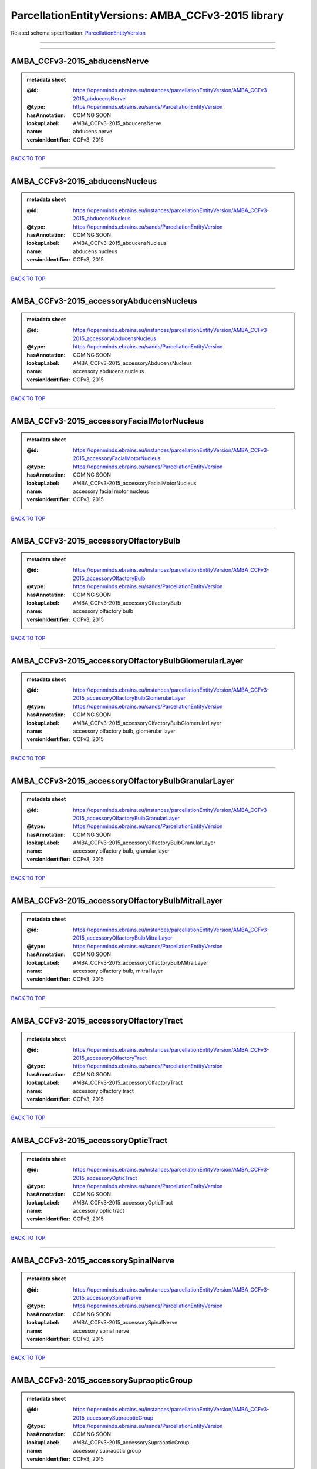 ###################################################
ParcellationEntityVersions: AMBA_CCFv3-2015 library
###################################################

Related schema specification: `ParcellationEntityVersion <https://openminds-documentation.readthedocs.io/en/latest/schema_specifications/SANDS/atlas/parcellationEntityVersion.html>`_

------------

------------

AMBA_CCFv3-2015_abducensNerve
-----------------------------

.. admonition:: metadata sheet

   :@id: https://openminds.ebrains.eu/instances/parcellationEntityVersion/AMBA_CCFv3-2015_abducensNerve
   :@type: https://openminds.ebrains.eu/sands/ParcellationEntityVersion
   :hasAnnotation: COMING SOON
   :lookupLabel: AMBA_CCFv3-2015_abducensNerve
   :name: abducens nerve
   :versionIdentifier: CCFv3, 2015

`BACK TO TOP <ParcellationEntityVersions: AMBA_CCFv3-2015 library_>`_

------------

AMBA_CCFv3-2015_abducensNucleus
-------------------------------

.. admonition:: metadata sheet

   :@id: https://openminds.ebrains.eu/instances/parcellationEntityVersion/AMBA_CCFv3-2015_abducensNucleus
   :@type: https://openminds.ebrains.eu/sands/ParcellationEntityVersion
   :hasAnnotation: COMING SOON
   :lookupLabel: AMBA_CCFv3-2015_abducensNucleus
   :name: abducens nucleus
   :versionIdentifier: CCFv3, 2015

`BACK TO TOP <ParcellationEntityVersions: AMBA_CCFv3-2015 library_>`_

------------

AMBA_CCFv3-2015_accessoryAbducensNucleus
----------------------------------------

.. admonition:: metadata sheet

   :@id: https://openminds.ebrains.eu/instances/parcellationEntityVersion/AMBA_CCFv3-2015_accessoryAbducensNucleus
   :@type: https://openminds.ebrains.eu/sands/ParcellationEntityVersion
   :hasAnnotation: COMING SOON
   :lookupLabel: AMBA_CCFv3-2015_accessoryAbducensNucleus
   :name: accessory abducens nucleus
   :versionIdentifier: CCFv3, 2015

`BACK TO TOP <ParcellationEntityVersions: AMBA_CCFv3-2015 library_>`_

------------

AMBA_CCFv3-2015_accessoryFacialMotorNucleus
-------------------------------------------

.. admonition:: metadata sheet

   :@id: https://openminds.ebrains.eu/instances/parcellationEntityVersion/AMBA_CCFv3-2015_accessoryFacialMotorNucleus
   :@type: https://openminds.ebrains.eu/sands/ParcellationEntityVersion
   :hasAnnotation: COMING SOON
   :lookupLabel: AMBA_CCFv3-2015_accessoryFacialMotorNucleus
   :name: accessory facial motor nucleus
   :versionIdentifier: CCFv3, 2015

`BACK TO TOP <ParcellationEntityVersions: AMBA_CCFv3-2015 library_>`_

------------

AMBA_CCFv3-2015_accessoryOlfactoryBulb
--------------------------------------

.. admonition:: metadata sheet

   :@id: https://openminds.ebrains.eu/instances/parcellationEntityVersion/AMBA_CCFv3-2015_accessoryOlfactoryBulb
   :@type: https://openminds.ebrains.eu/sands/ParcellationEntityVersion
   :hasAnnotation: COMING SOON
   :lookupLabel: AMBA_CCFv3-2015_accessoryOlfactoryBulb
   :name: accessory olfactory bulb
   :versionIdentifier: CCFv3, 2015

`BACK TO TOP <ParcellationEntityVersions: AMBA_CCFv3-2015 library_>`_

------------

AMBA_CCFv3-2015_accessoryOlfactoryBulbGlomerularLayer
-----------------------------------------------------

.. admonition:: metadata sheet

   :@id: https://openminds.ebrains.eu/instances/parcellationEntityVersion/AMBA_CCFv3-2015_accessoryOlfactoryBulbGlomerularLayer
   :@type: https://openminds.ebrains.eu/sands/ParcellationEntityVersion
   :hasAnnotation: COMING SOON
   :lookupLabel: AMBA_CCFv3-2015_accessoryOlfactoryBulbGlomerularLayer
   :name: accessory olfactory bulb, glomerular layer
   :versionIdentifier: CCFv3, 2015

`BACK TO TOP <ParcellationEntityVersions: AMBA_CCFv3-2015 library_>`_

------------

AMBA_CCFv3-2015_accessoryOlfactoryBulbGranularLayer
---------------------------------------------------

.. admonition:: metadata sheet

   :@id: https://openminds.ebrains.eu/instances/parcellationEntityVersion/AMBA_CCFv3-2015_accessoryOlfactoryBulbGranularLayer
   :@type: https://openminds.ebrains.eu/sands/ParcellationEntityVersion
   :hasAnnotation: COMING SOON
   :lookupLabel: AMBA_CCFv3-2015_accessoryOlfactoryBulbGranularLayer
   :name: accessory olfactory bulb, granular layer
   :versionIdentifier: CCFv3, 2015

`BACK TO TOP <ParcellationEntityVersions: AMBA_CCFv3-2015 library_>`_

------------

AMBA_CCFv3-2015_accessoryOlfactoryBulbMitralLayer
-------------------------------------------------

.. admonition:: metadata sheet

   :@id: https://openminds.ebrains.eu/instances/parcellationEntityVersion/AMBA_CCFv3-2015_accessoryOlfactoryBulbMitralLayer
   :@type: https://openminds.ebrains.eu/sands/ParcellationEntityVersion
   :hasAnnotation: COMING SOON
   :lookupLabel: AMBA_CCFv3-2015_accessoryOlfactoryBulbMitralLayer
   :name: accessory olfactory bulb, mitral layer
   :versionIdentifier: CCFv3, 2015

`BACK TO TOP <ParcellationEntityVersions: AMBA_CCFv3-2015 library_>`_

------------

AMBA_CCFv3-2015_accessoryOlfactoryTract
---------------------------------------

.. admonition:: metadata sheet

   :@id: https://openminds.ebrains.eu/instances/parcellationEntityVersion/AMBA_CCFv3-2015_accessoryOlfactoryTract
   :@type: https://openminds.ebrains.eu/sands/ParcellationEntityVersion
   :hasAnnotation: COMING SOON
   :lookupLabel: AMBA_CCFv3-2015_accessoryOlfactoryTract
   :name: accessory olfactory tract
   :versionIdentifier: CCFv3, 2015

`BACK TO TOP <ParcellationEntityVersions: AMBA_CCFv3-2015 library_>`_

------------

AMBA_CCFv3-2015_accessoryOpticTract
-----------------------------------

.. admonition:: metadata sheet

   :@id: https://openminds.ebrains.eu/instances/parcellationEntityVersion/AMBA_CCFv3-2015_accessoryOpticTract
   :@type: https://openminds.ebrains.eu/sands/ParcellationEntityVersion
   :hasAnnotation: COMING SOON
   :lookupLabel: AMBA_CCFv3-2015_accessoryOpticTract
   :name: accessory optic tract
   :versionIdentifier: CCFv3, 2015

`BACK TO TOP <ParcellationEntityVersions: AMBA_CCFv3-2015 library_>`_

------------

AMBA_CCFv3-2015_accessorySpinalNerve
------------------------------------

.. admonition:: metadata sheet

   :@id: https://openminds.ebrains.eu/instances/parcellationEntityVersion/AMBA_CCFv3-2015_accessorySpinalNerve
   :@type: https://openminds.ebrains.eu/sands/ParcellationEntityVersion
   :hasAnnotation: COMING SOON
   :lookupLabel: AMBA_CCFv3-2015_accessorySpinalNerve
   :name: accessory spinal nerve
   :versionIdentifier: CCFv3, 2015

`BACK TO TOP <ParcellationEntityVersions: AMBA_CCFv3-2015 library_>`_

------------

AMBA_CCFv3-2015_accessorySupraopticGroup
----------------------------------------

.. admonition:: metadata sheet

   :@id: https://openminds.ebrains.eu/instances/parcellationEntityVersion/AMBA_CCFv3-2015_accessorySupraopticGroup
   :@type: https://openminds.ebrains.eu/sands/ParcellationEntityVersion
   :hasAnnotation: COMING SOON
   :lookupLabel: AMBA_CCFv3-2015_accessorySupraopticGroup
   :name: accessory supraoptic group
   :versionIdentifier: CCFv3, 2015

`BACK TO TOP <ParcellationEntityVersions: AMBA_CCFv3-2015 library_>`_

------------

AMBA_CCFv3-2015_agranularInsularArea
------------------------------------

.. admonition:: metadata sheet

   :@id: https://openminds.ebrains.eu/instances/parcellationEntityVersion/AMBA_CCFv3-2015_agranularInsularArea
   :@type: https://openminds.ebrains.eu/sands/ParcellationEntityVersion
   :hasAnnotation: COMING SOON
   :lookupLabel: AMBA_CCFv3-2015_agranularInsularArea
   :name: agranular insular area
   :versionIdentifier: CCFv3, 2015

`BACK TO TOP <ParcellationEntityVersions: AMBA_CCFv3-2015 library_>`_

------------

AMBA_CCFv3-2015_agranularInsularAreaDorsalPart
----------------------------------------------

.. admonition:: metadata sheet

   :@id: https://openminds.ebrains.eu/instances/parcellationEntityVersion/AMBA_CCFv3-2015_agranularInsularAreaDorsalPart
   :@type: https://openminds.ebrains.eu/sands/ParcellationEntityVersion
   :hasAnnotation: COMING SOON
   :lookupLabel: AMBA_CCFv3-2015_agranularInsularAreaDorsalPart
   :name: agranular insular area, dorsal part
   :versionIdentifier: CCFv3, 2015

`BACK TO TOP <ParcellationEntityVersions: AMBA_CCFv3-2015 library_>`_

------------

AMBA_CCFv3-2015_agranularInsularAreaDorsalPartLayer1
----------------------------------------------------

.. admonition:: metadata sheet

   :@id: https://openminds.ebrains.eu/instances/parcellationEntityVersion/AMBA_CCFv3-2015_agranularInsularAreaDorsalPartLayer1
   :@type: https://openminds.ebrains.eu/sands/ParcellationEntityVersion
   :hasAnnotation: COMING SOON
   :lookupLabel: AMBA_CCFv3-2015_agranularInsularAreaDorsalPartLayer1
   :name: agranular insular area, dorsal part, layer 1
   :versionIdentifier: CCFv3, 2015

`BACK TO TOP <ParcellationEntityVersions: AMBA_CCFv3-2015 library_>`_

------------

AMBA_CCFv3-2015_agranularInsularAreaDorsalPartLayer2-3
------------------------------------------------------

.. admonition:: metadata sheet

   :@id: https://openminds.ebrains.eu/instances/parcellationEntityVersion/AMBA_CCFv3-2015_agranularInsularAreaDorsalPartLayer2-3
   :@type: https://openminds.ebrains.eu/sands/ParcellationEntityVersion
   :hasAnnotation: COMING SOON
   :lookupLabel: AMBA_CCFv3-2015_agranularInsularAreaDorsalPartLayer2-3
   :name: agranular insular area, dorsal part, layer 2/3
   :versionIdentifier: CCFv3, 2015

`BACK TO TOP <ParcellationEntityVersions: AMBA_CCFv3-2015 library_>`_

------------

AMBA_CCFv3-2015_agranularInsularAreaDorsalPartLayer5
----------------------------------------------------

.. admonition:: metadata sheet

   :@id: https://openminds.ebrains.eu/instances/parcellationEntityVersion/AMBA_CCFv3-2015_agranularInsularAreaDorsalPartLayer5
   :@type: https://openminds.ebrains.eu/sands/ParcellationEntityVersion
   :hasAnnotation: COMING SOON
   :lookupLabel: AMBA_CCFv3-2015_agranularInsularAreaDorsalPartLayer5
   :name: agranular insular area, dorsal part, layer 5
   :versionIdentifier: CCFv3, 2015

`BACK TO TOP <ParcellationEntityVersions: AMBA_CCFv3-2015 library_>`_

------------

AMBA_CCFv3-2015_agranularInsularAreaDorsalPartLayer6a
-----------------------------------------------------

.. admonition:: metadata sheet

   :@id: https://openminds.ebrains.eu/instances/parcellationEntityVersion/AMBA_CCFv3-2015_agranularInsularAreaDorsalPartLayer6a
   :@type: https://openminds.ebrains.eu/sands/ParcellationEntityVersion
   :hasAnnotation: COMING SOON
   :lookupLabel: AMBA_CCFv3-2015_agranularInsularAreaDorsalPartLayer6a
   :name: agranular insular area, dorsal part, layer 6a
   :versionIdentifier: CCFv3, 2015

`BACK TO TOP <ParcellationEntityVersions: AMBA_CCFv3-2015 library_>`_

------------

AMBA_CCFv3-2015_agranularInsularAreaDorsalPartLayer6b
-----------------------------------------------------

.. admonition:: metadata sheet

   :@id: https://openminds.ebrains.eu/instances/parcellationEntityVersion/AMBA_CCFv3-2015_agranularInsularAreaDorsalPartLayer6b
   :@type: https://openminds.ebrains.eu/sands/ParcellationEntityVersion
   :hasAnnotation: COMING SOON
   :lookupLabel: AMBA_CCFv3-2015_agranularInsularAreaDorsalPartLayer6b
   :name: agranular insular area, dorsal part, layer 6b
   :versionIdentifier: CCFv3, 2015

`BACK TO TOP <ParcellationEntityVersions: AMBA_CCFv3-2015 library_>`_

------------

AMBA_CCFv3-2015_agranularInsularAreaPosteriorPart
-------------------------------------------------

.. admonition:: metadata sheet

   :@id: https://openminds.ebrains.eu/instances/parcellationEntityVersion/AMBA_CCFv3-2015_agranularInsularAreaPosteriorPart
   :@type: https://openminds.ebrains.eu/sands/ParcellationEntityVersion
   :hasAnnotation: COMING SOON
   :lookupLabel: AMBA_CCFv3-2015_agranularInsularAreaPosteriorPart
   :name: agranular insular area, posterior part
   :versionIdentifier: CCFv3, 2015

`BACK TO TOP <ParcellationEntityVersions: AMBA_CCFv3-2015 library_>`_

------------

AMBA_CCFv3-2015_agranularInsularAreaPosteriorPartLayer1
-------------------------------------------------------

.. admonition:: metadata sheet

   :@id: https://openminds.ebrains.eu/instances/parcellationEntityVersion/AMBA_CCFv3-2015_agranularInsularAreaPosteriorPartLayer1
   :@type: https://openminds.ebrains.eu/sands/ParcellationEntityVersion
   :hasAnnotation: COMING SOON
   :lookupLabel: AMBA_CCFv3-2015_agranularInsularAreaPosteriorPartLayer1
   :name: agranular insular area, posterior part, layer 1
   :versionIdentifier: CCFv3, 2015

`BACK TO TOP <ParcellationEntityVersions: AMBA_CCFv3-2015 library_>`_

------------

AMBA_CCFv3-2015_agranularInsularAreaPosteriorPartLayer2-3
---------------------------------------------------------

.. admonition:: metadata sheet

   :@id: https://openminds.ebrains.eu/instances/parcellationEntityVersion/AMBA_CCFv3-2015_agranularInsularAreaPosteriorPartLayer2-3
   :@type: https://openminds.ebrains.eu/sands/ParcellationEntityVersion
   :hasAnnotation: COMING SOON
   :lookupLabel: AMBA_CCFv3-2015_agranularInsularAreaPosteriorPartLayer2-3
   :name: agranular insular area, posterior part, layer 2/3
   :versionIdentifier: CCFv3, 2015

`BACK TO TOP <ParcellationEntityVersions: AMBA_CCFv3-2015 library_>`_

------------

AMBA_CCFv3-2015_agranularInsularAreaPosteriorPartLayer5
-------------------------------------------------------

.. admonition:: metadata sheet

   :@id: https://openminds.ebrains.eu/instances/parcellationEntityVersion/AMBA_CCFv3-2015_agranularInsularAreaPosteriorPartLayer5
   :@type: https://openminds.ebrains.eu/sands/ParcellationEntityVersion
   :hasAnnotation: COMING SOON
   :lookupLabel: AMBA_CCFv3-2015_agranularInsularAreaPosteriorPartLayer5
   :name: agranular insular area, posterior part, layer 5
   :versionIdentifier: CCFv3, 2015

`BACK TO TOP <ParcellationEntityVersions: AMBA_CCFv3-2015 library_>`_

------------

AMBA_CCFv3-2015_agranularInsularAreaPosteriorPartLayer6a
--------------------------------------------------------

.. admonition:: metadata sheet

   :@id: https://openminds.ebrains.eu/instances/parcellationEntityVersion/AMBA_CCFv3-2015_agranularInsularAreaPosteriorPartLayer6a
   :@type: https://openminds.ebrains.eu/sands/ParcellationEntityVersion
   :hasAnnotation: COMING SOON
   :lookupLabel: AMBA_CCFv3-2015_agranularInsularAreaPosteriorPartLayer6a
   :name: agranular insular area, posterior part, layer 6a
   :versionIdentifier: CCFv3, 2015

`BACK TO TOP <ParcellationEntityVersions: AMBA_CCFv3-2015 library_>`_

------------

AMBA_CCFv3-2015_agranularInsularAreaPosteriorPartLayer6b
--------------------------------------------------------

.. admonition:: metadata sheet

   :@id: https://openminds.ebrains.eu/instances/parcellationEntityVersion/AMBA_CCFv3-2015_agranularInsularAreaPosteriorPartLayer6b
   :@type: https://openminds.ebrains.eu/sands/ParcellationEntityVersion
   :hasAnnotation: COMING SOON
   :lookupLabel: AMBA_CCFv3-2015_agranularInsularAreaPosteriorPartLayer6b
   :name: agranular insular area, posterior part, layer 6b
   :versionIdentifier: CCFv3, 2015

`BACK TO TOP <ParcellationEntityVersions: AMBA_CCFv3-2015 library_>`_

------------

AMBA_CCFv3-2015_agranularInsularAreaVentralPart
-----------------------------------------------

.. admonition:: metadata sheet

   :@id: https://openminds.ebrains.eu/instances/parcellationEntityVersion/AMBA_CCFv3-2015_agranularInsularAreaVentralPart
   :@type: https://openminds.ebrains.eu/sands/ParcellationEntityVersion
   :hasAnnotation: COMING SOON
   :lookupLabel: AMBA_CCFv3-2015_agranularInsularAreaVentralPart
   :name: agranular insular area, ventral part
   :versionIdentifier: CCFv3, 2015

`BACK TO TOP <ParcellationEntityVersions: AMBA_CCFv3-2015 library_>`_

------------

AMBA_CCFv3-2015_agranularInsularAreaVentralPartLayer1
-----------------------------------------------------

.. admonition:: metadata sheet

   :@id: https://openminds.ebrains.eu/instances/parcellationEntityVersion/AMBA_CCFv3-2015_agranularInsularAreaVentralPartLayer1
   :@type: https://openminds.ebrains.eu/sands/ParcellationEntityVersion
   :hasAnnotation: COMING SOON
   :lookupLabel: AMBA_CCFv3-2015_agranularInsularAreaVentralPartLayer1
   :name: agranular insular area, ventral part, layer 1
   :versionIdentifier: CCFv3, 2015

`BACK TO TOP <ParcellationEntityVersions: AMBA_CCFv3-2015 library_>`_

------------

AMBA_CCFv3-2015_agranularInsularAreaVentralPartLayer2-3
-------------------------------------------------------

.. admonition:: metadata sheet

   :@id: https://openminds.ebrains.eu/instances/parcellationEntityVersion/AMBA_CCFv3-2015_agranularInsularAreaVentralPartLayer2-3
   :@type: https://openminds.ebrains.eu/sands/ParcellationEntityVersion
   :hasAnnotation: COMING SOON
   :lookupLabel: AMBA_CCFv3-2015_agranularInsularAreaVentralPartLayer2-3
   :name: agranular insular area, ventral part, layer 2/3
   :versionIdentifier: CCFv3, 2015

`BACK TO TOP <ParcellationEntityVersions: AMBA_CCFv3-2015 library_>`_

------------

AMBA_CCFv3-2015_agranularInsularAreaVentralPartLayer5
-----------------------------------------------------

.. admonition:: metadata sheet

   :@id: https://openminds.ebrains.eu/instances/parcellationEntityVersion/AMBA_CCFv3-2015_agranularInsularAreaVentralPartLayer5
   :@type: https://openminds.ebrains.eu/sands/ParcellationEntityVersion
   :hasAnnotation: COMING SOON
   :lookupLabel: AMBA_CCFv3-2015_agranularInsularAreaVentralPartLayer5
   :name: agranular insular area, ventral part, layer 5
   :versionIdentifier: CCFv3, 2015

`BACK TO TOP <ParcellationEntityVersions: AMBA_CCFv3-2015 library_>`_

------------

AMBA_CCFv3-2015_agranularInsularAreaVentralPartLayer6a
------------------------------------------------------

.. admonition:: metadata sheet

   :@id: https://openminds.ebrains.eu/instances/parcellationEntityVersion/AMBA_CCFv3-2015_agranularInsularAreaVentralPartLayer6a
   :@type: https://openminds.ebrains.eu/sands/ParcellationEntityVersion
   :hasAnnotation: COMING SOON
   :lookupLabel: AMBA_CCFv3-2015_agranularInsularAreaVentralPartLayer6a
   :name: agranular insular area, ventral part, layer 6a
   :versionIdentifier: CCFv3, 2015

`BACK TO TOP <ParcellationEntityVersions: AMBA_CCFv3-2015 library_>`_

------------

AMBA_CCFv3-2015_agranularInsularAreaVentralPartLayer6b
------------------------------------------------------

.. admonition:: metadata sheet

   :@id: https://openminds.ebrains.eu/instances/parcellationEntityVersion/AMBA_CCFv3-2015_agranularInsularAreaVentralPartLayer6b
   :@type: https://openminds.ebrains.eu/sands/ParcellationEntityVersion
   :hasAnnotation: COMING SOON
   :lookupLabel: AMBA_CCFv3-2015_agranularInsularAreaVentralPartLayer6b
   :name: agranular insular area, ventral part, layer 6b
   :versionIdentifier: CCFv3, 2015

`BACK TO TOP <ParcellationEntityVersions: AMBA_CCFv3-2015 library_>`_

------------

AMBA_CCFv3-2015_alveus
----------------------

.. admonition:: metadata sheet

   :@id: https://openminds.ebrains.eu/instances/parcellationEntityVersion/AMBA_CCFv3-2015_alveus
   :@type: https://openminds.ebrains.eu/sands/ParcellationEntityVersion
   :hasAnnotation: COMING SOON
   :lookupLabel: AMBA_CCFv3-2015_alveus
   :name: alveus
   :versionIdentifier: CCFv3, 2015

`BACK TO TOP <ParcellationEntityVersions: AMBA_CCFv3-2015 library_>`_

------------

AMBA_CCFv3-2015_ammonsHorn
--------------------------

.. admonition:: metadata sheet

   :@id: https://openminds.ebrains.eu/instances/parcellationEntityVersion/AMBA_CCFv3-2015_ammonsHorn
   :@type: https://openminds.ebrains.eu/sands/ParcellationEntityVersion
   :hasAnnotation: COMING SOON
   :lookupLabel: AMBA_CCFv3-2015_ammonsHorn
   :name: Ammon's horn
   :versionIdentifier: CCFv3, 2015

`BACK TO TOP <ParcellationEntityVersions: AMBA_CCFv3-2015 library_>`_

------------

AMBA_CCFv3-2015_amygdalarCapsule
--------------------------------

.. admonition:: metadata sheet

   :@id: https://openminds.ebrains.eu/instances/parcellationEntityVersion/AMBA_CCFv3-2015_amygdalarCapsule
   :@type: https://openminds.ebrains.eu/sands/ParcellationEntityVersion
   :hasAnnotation: COMING SOON
   :lookupLabel: AMBA_CCFv3-2015_amygdalarCapsule
   :name: amygdalar capsule
   :versionIdentifier: CCFv3, 2015

`BACK TO TOP <ParcellationEntityVersions: AMBA_CCFv3-2015 library_>`_

------------

AMBA_CCFv3-2015_angularPath
---------------------------

.. admonition:: metadata sheet

   :@id: https://openminds.ebrains.eu/instances/parcellationEntityVersion/AMBA_CCFv3-2015_angularPath
   :@type: https://openminds.ebrains.eu/sands/ParcellationEntityVersion
   :hasAnnotation: COMING SOON
   :lookupLabel: AMBA_CCFv3-2015_angularPath
   :name: angular path
   :versionIdentifier: CCFv3, 2015

`BACK TO TOP <ParcellationEntityVersions: AMBA_CCFv3-2015 library_>`_

------------

AMBA_CCFv3-2015_ansaPeduncularis
--------------------------------

.. admonition:: metadata sheet

   :@id: https://openminds.ebrains.eu/instances/parcellationEntityVersion/AMBA_CCFv3-2015_ansaPeduncularis
   :@type: https://openminds.ebrains.eu/sands/ParcellationEntityVersion
   :hasAnnotation: COMING SOON
   :lookupLabel: AMBA_CCFv3-2015_ansaPeduncularis
   :name: ansa peduncularis
   :versionIdentifier: CCFv3, 2015

`BACK TO TOP <ParcellationEntityVersions: AMBA_CCFv3-2015 library_>`_

------------

AMBA_CCFv3-2015_ansiformLobule
------------------------------

.. admonition:: metadata sheet

   :@id: https://openminds.ebrains.eu/instances/parcellationEntityVersion/AMBA_CCFv3-2015_ansiformLobule
   :@type: https://openminds.ebrains.eu/sands/ParcellationEntityVersion
   :hasAnnotation: COMING SOON
   :lookupLabel: AMBA_CCFv3-2015_ansiformLobule
   :name: ansiform lobule
   :versionIdentifier: CCFv3, 2015

`BACK TO TOP <ParcellationEntityVersions: AMBA_CCFv3-2015 library_>`_

------------

AMBA_CCFv3-2015_ansoparamedianFissure
-------------------------------------

.. admonition:: metadata sheet

   :@id: https://openminds.ebrains.eu/instances/parcellationEntityVersion/AMBA_CCFv3-2015_ansoparamedianFissure
   :@type: https://openminds.ebrains.eu/sands/ParcellationEntityVersion
   :hasAnnotation: COMING SOON
   :lookupLabel: AMBA_CCFv3-2015_ansoparamedianFissure
   :name: ansoparamedian fissure
   :versionIdentifier: CCFv3, 2015

`BACK TO TOP <ParcellationEntityVersions: AMBA_CCFv3-2015 library_>`_

------------

AMBA_CCFv3-2015_anteriorAmygdalarArea
-------------------------------------

.. admonition:: metadata sheet

   :@id: https://openminds.ebrains.eu/instances/parcellationEntityVersion/AMBA_CCFv3-2015_anteriorAmygdalarArea
   :@type: https://openminds.ebrains.eu/sands/ParcellationEntityVersion
   :hasAnnotation: COMING SOON
   :lookupLabel: AMBA_CCFv3-2015_anteriorAmygdalarArea
   :name: anterior amygdalar area
   :versionIdentifier: CCFv3, 2015

`BACK TO TOP <ParcellationEntityVersions: AMBA_CCFv3-2015 library_>`_

------------

AMBA_CCFv3-2015_anteriorArea
----------------------------

.. admonition:: metadata sheet

   :@id: https://openminds.ebrains.eu/instances/parcellationEntityVersion/AMBA_CCFv3-2015_anteriorArea
   :@type: https://openminds.ebrains.eu/sands/ParcellationEntityVersion
   :hasAnnotation: COMING SOON
   :lookupLabel: AMBA_CCFv3-2015_anteriorArea
   :name: anterior area
   :versionIdentifier: CCFv3, 2015

`BACK TO TOP <ParcellationEntityVersions: AMBA_CCFv3-2015 library_>`_

------------

AMBA_CCFv3-2015_anteriorAreaLayer1
----------------------------------

.. admonition:: metadata sheet

   :@id: https://openminds.ebrains.eu/instances/parcellationEntityVersion/AMBA_CCFv3-2015_anteriorAreaLayer1
   :@type: https://openminds.ebrains.eu/sands/ParcellationEntityVersion
   :hasAnnotation: COMING SOON
   :lookupLabel: AMBA_CCFv3-2015_anteriorAreaLayer1
   :name: anterior area, layer 1
   :versionIdentifier: CCFv3, 2015

`BACK TO TOP <ParcellationEntityVersions: AMBA_CCFv3-2015 library_>`_

------------

AMBA_CCFv3-2015_anteriorAreaLayer2-3
------------------------------------

.. admonition:: metadata sheet

   :@id: https://openminds.ebrains.eu/instances/parcellationEntityVersion/AMBA_CCFv3-2015_anteriorAreaLayer2-3
   :@type: https://openminds.ebrains.eu/sands/ParcellationEntityVersion
   :hasAnnotation: COMING SOON
   :lookupLabel: AMBA_CCFv3-2015_anteriorAreaLayer2-3
   :name: anterior area, layer 2/3
   :versionIdentifier: CCFv3, 2015

`BACK TO TOP <ParcellationEntityVersions: AMBA_CCFv3-2015 library_>`_

------------

AMBA_CCFv3-2015_anteriorAreaLayer4
----------------------------------

.. admonition:: metadata sheet

   :@id: https://openminds.ebrains.eu/instances/parcellationEntityVersion/AMBA_CCFv3-2015_anteriorAreaLayer4
   :@type: https://openminds.ebrains.eu/sands/ParcellationEntityVersion
   :hasAnnotation: COMING SOON
   :lookupLabel: AMBA_CCFv3-2015_anteriorAreaLayer4
   :name: anterior area, layer 4
   :versionIdentifier: CCFv3, 2015

`BACK TO TOP <ParcellationEntityVersions: AMBA_CCFv3-2015 library_>`_

------------

AMBA_CCFv3-2015_anteriorAreaLayer5
----------------------------------

.. admonition:: metadata sheet

   :@id: https://openminds.ebrains.eu/instances/parcellationEntityVersion/AMBA_CCFv3-2015_anteriorAreaLayer5
   :@type: https://openminds.ebrains.eu/sands/ParcellationEntityVersion
   :hasAnnotation: COMING SOON
   :lookupLabel: AMBA_CCFv3-2015_anteriorAreaLayer5
   :name: anterior area, layer 5
   :versionIdentifier: CCFv3, 2015

`BACK TO TOP <ParcellationEntityVersions: AMBA_CCFv3-2015 library_>`_

------------

AMBA_CCFv3-2015_anteriorAreaLayer6a
-----------------------------------

.. admonition:: metadata sheet

   :@id: https://openminds.ebrains.eu/instances/parcellationEntityVersion/AMBA_CCFv3-2015_anteriorAreaLayer6a
   :@type: https://openminds.ebrains.eu/sands/ParcellationEntityVersion
   :hasAnnotation: COMING SOON
   :lookupLabel: AMBA_CCFv3-2015_anteriorAreaLayer6a
   :name: anterior area, layer 6a
   :versionIdentifier: CCFv3, 2015

`BACK TO TOP <ParcellationEntityVersions: AMBA_CCFv3-2015 library_>`_

------------

AMBA_CCFv3-2015_anteriorAreaLayer6b
-----------------------------------

.. admonition:: metadata sheet

   :@id: https://openminds.ebrains.eu/instances/parcellationEntityVersion/AMBA_CCFv3-2015_anteriorAreaLayer6b
   :@type: https://openminds.ebrains.eu/sands/ParcellationEntityVersion
   :hasAnnotation: COMING SOON
   :lookupLabel: AMBA_CCFv3-2015_anteriorAreaLayer6b
   :name: anterior area, layer 6b
   :versionIdentifier: CCFv3, 2015

`BACK TO TOP <ParcellationEntityVersions: AMBA_CCFv3-2015 library_>`_

------------

AMBA_CCFv3-2015_anteriorCingulateArea
-------------------------------------

.. admonition:: metadata sheet

   :@id: https://openminds.ebrains.eu/instances/parcellationEntityVersion/AMBA_CCFv3-2015_anteriorCingulateArea
   :@type: https://openminds.ebrains.eu/sands/ParcellationEntityVersion
   :hasAnnotation: COMING SOON
   :lookupLabel: AMBA_CCFv3-2015_anteriorCingulateArea
   :name: anterior cingulate area
   :versionIdentifier: CCFv3, 2015

`BACK TO TOP <ParcellationEntityVersions: AMBA_CCFv3-2015 library_>`_

------------

AMBA_CCFv3-2015_anteriorCingulateAreaDorsalPart
-----------------------------------------------

.. admonition:: metadata sheet

   :@id: https://openminds.ebrains.eu/instances/parcellationEntityVersion/AMBA_CCFv3-2015_anteriorCingulateAreaDorsalPart
   :@type: https://openminds.ebrains.eu/sands/ParcellationEntityVersion
   :hasAnnotation: COMING SOON
   :lookupLabel: AMBA_CCFv3-2015_anteriorCingulateAreaDorsalPart
   :name: anterior cingulate area, dorsal part
   :versionIdentifier: CCFv3, 2015

`BACK TO TOP <ParcellationEntityVersions: AMBA_CCFv3-2015 library_>`_

------------

AMBA_CCFv3-2015_anteriorCingulateAreaDorsalPartLayer1
-----------------------------------------------------

.. admonition:: metadata sheet

   :@id: https://openminds.ebrains.eu/instances/parcellationEntityVersion/AMBA_CCFv3-2015_anteriorCingulateAreaDorsalPartLayer1
   :@type: https://openminds.ebrains.eu/sands/ParcellationEntityVersion
   :hasAnnotation: COMING SOON
   :lookupLabel: AMBA_CCFv3-2015_anteriorCingulateAreaDorsalPartLayer1
   :name: anterior cingulate area, dorsal part, layer 1
   :versionIdentifier: CCFv3, 2015

`BACK TO TOP <ParcellationEntityVersions: AMBA_CCFv3-2015 library_>`_

------------

AMBA_CCFv3-2015_anteriorCingulateAreaDorsalPartLayer2-3
-------------------------------------------------------

.. admonition:: metadata sheet

   :@id: https://openminds.ebrains.eu/instances/parcellationEntityVersion/AMBA_CCFv3-2015_anteriorCingulateAreaDorsalPartLayer2-3
   :@type: https://openminds.ebrains.eu/sands/ParcellationEntityVersion
   :hasAnnotation: COMING SOON
   :lookupLabel: AMBA_CCFv3-2015_anteriorCingulateAreaDorsalPartLayer2-3
   :name: anterior cingulate area, dorsal part, layer 2/3
   :versionIdentifier: CCFv3, 2015

`BACK TO TOP <ParcellationEntityVersions: AMBA_CCFv3-2015 library_>`_

------------

AMBA_CCFv3-2015_anteriorCingulateAreaDorsalPartLayer5
-----------------------------------------------------

.. admonition:: metadata sheet

   :@id: https://openminds.ebrains.eu/instances/parcellationEntityVersion/AMBA_CCFv3-2015_anteriorCingulateAreaDorsalPartLayer5
   :@type: https://openminds.ebrains.eu/sands/ParcellationEntityVersion
   :hasAnnotation: COMING SOON
   :lookupLabel: AMBA_CCFv3-2015_anteriorCingulateAreaDorsalPartLayer5
   :name: anterior cingulate area, dorsal part, layer 5
   :versionIdentifier: CCFv3, 2015

`BACK TO TOP <ParcellationEntityVersions: AMBA_CCFv3-2015 library_>`_

------------

AMBA_CCFv3-2015_anteriorCingulateAreaDorsalPartLayer6a
------------------------------------------------------

.. admonition:: metadata sheet

   :@id: https://openminds.ebrains.eu/instances/parcellationEntityVersion/AMBA_CCFv3-2015_anteriorCingulateAreaDorsalPartLayer6a
   :@type: https://openminds.ebrains.eu/sands/ParcellationEntityVersion
   :hasAnnotation: COMING SOON
   :lookupLabel: AMBA_CCFv3-2015_anteriorCingulateAreaDorsalPartLayer6a
   :name: anterior cingulate area, dorsal part, layer 6a
   :versionIdentifier: CCFv3, 2015

`BACK TO TOP <ParcellationEntityVersions: AMBA_CCFv3-2015 library_>`_

------------

AMBA_CCFv3-2015_anteriorCingulateAreaDorsalPartLayer6b
------------------------------------------------------

.. admonition:: metadata sheet

   :@id: https://openminds.ebrains.eu/instances/parcellationEntityVersion/AMBA_CCFv3-2015_anteriorCingulateAreaDorsalPartLayer6b
   :@type: https://openminds.ebrains.eu/sands/ParcellationEntityVersion
   :hasAnnotation: COMING SOON
   :lookupLabel: AMBA_CCFv3-2015_anteriorCingulateAreaDorsalPartLayer6b
   :name: anterior cingulate area, dorsal part, layer 6b
   :versionIdentifier: CCFv3, 2015

`BACK TO TOP <ParcellationEntityVersions: AMBA_CCFv3-2015 library_>`_

------------

AMBA_CCFv3-2015_anteriorCingulateAreaLayer1
-------------------------------------------

.. admonition:: metadata sheet

   :@id: https://openminds.ebrains.eu/instances/parcellationEntityVersion/AMBA_CCFv3-2015_anteriorCingulateAreaLayer1
   :@type: https://openminds.ebrains.eu/sands/ParcellationEntityVersion
   :hasAnnotation: COMING SOON
   :lookupLabel: AMBA_CCFv3-2015_anteriorCingulateAreaLayer1
   :name: anterior cingulate area, layer 1
   :versionIdentifier: CCFv3, 2015

`BACK TO TOP <ParcellationEntityVersions: AMBA_CCFv3-2015 library_>`_

------------

AMBA_CCFv3-2015_anteriorCingulateAreaLayer2-3
---------------------------------------------

.. admonition:: metadata sheet

   :@id: https://openminds.ebrains.eu/instances/parcellationEntityVersion/AMBA_CCFv3-2015_anteriorCingulateAreaLayer2-3
   :@type: https://openminds.ebrains.eu/sands/ParcellationEntityVersion
   :hasAnnotation: COMING SOON
   :lookupLabel: AMBA_CCFv3-2015_anteriorCingulateAreaLayer2-3
   :name: anterior cingulate area, layer 2/3
   :versionIdentifier: CCFv3, 2015

`BACK TO TOP <ParcellationEntityVersions: AMBA_CCFv3-2015 library_>`_

------------

AMBA_CCFv3-2015_anteriorCingulateAreaLayer5
-------------------------------------------

.. admonition:: metadata sheet

   :@id: https://openminds.ebrains.eu/instances/parcellationEntityVersion/AMBA_CCFv3-2015_anteriorCingulateAreaLayer5
   :@type: https://openminds.ebrains.eu/sands/ParcellationEntityVersion
   :hasAnnotation: COMING SOON
   :lookupLabel: AMBA_CCFv3-2015_anteriorCingulateAreaLayer5
   :name: anterior cingulate area, layer 5
   :versionIdentifier: CCFv3, 2015

`BACK TO TOP <ParcellationEntityVersions: AMBA_CCFv3-2015 library_>`_

------------

AMBA_CCFv3-2015_anteriorCingulateAreaLayer6a
--------------------------------------------

.. admonition:: metadata sheet

   :@id: https://openminds.ebrains.eu/instances/parcellationEntityVersion/AMBA_CCFv3-2015_anteriorCingulateAreaLayer6a
   :@type: https://openminds.ebrains.eu/sands/ParcellationEntityVersion
   :hasAnnotation: COMING SOON
   :lookupLabel: AMBA_CCFv3-2015_anteriorCingulateAreaLayer6a
   :name: anterior cingulate area, layer 6a
   :versionIdentifier: CCFv3, 2015

`BACK TO TOP <ParcellationEntityVersions: AMBA_CCFv3-2015 library_>`_

------------

AMBA_CCFv3-2015_anteriorCingulateAreaLayer6b
--------------------------------------------

.. admonition:: metadata sheet

   :@id: https://openminds.ebrains.eu/instances/parcellationEntityVersion/AMBA_CCFv3-2015_anteriorCingulateAreaLayer6b
   :@type: https://openminds.ebrains.eu/sands/ParcellationEntityVersion
   :hasAnnotation: COMING SOON
   :lookupLabel: AMBA_CCFv3-2015_anteriorCingulateAreaLayer6b
   :name: anterior cingulate area, layer 6b
   :versionIdentifier: CCFv3, 2015

`BACK TO TOP <ParcellationEntityVersions: AMBA_CCFv3-2015 library_>`_

------------

AMBA_CCFv3-2015_anteriorCingulateAreaVentralPart
------------------------------------------------

.. admonition:: metadata sheet

   :@id: https://openminds.ebrains.eu/instances/parcellationEntityVersion/AMBA_CCFv3-2015_anteriorCingulateAreaVentralPart
   :@type: https://openminds.ebrains.eu/sands/ParcellationEntityVersion
   :hasAnnotation: COMING SOON
   :lookupLabel: AMBA_CCFv3-2015_anteriorCingulateAreaVentralPart
   :name: anterior cingulate area, ventral part
   :versionIdentifier: CCFv3, 2015

`BACK TO TOP <ParcellationEntityVersions: AMBA_CCFv3-2015 library_>`_

------------

AMBA_CCFv3-2015_anteriorCingulateAreaVentralPart6a
--------------------------------------------------

.. admonition:: metadata sheet

   :@id: https://openminds.ebrains.eu/instances/parcellationEntityVersion/AMBA_CCFv3-2015_anteriorCingulateAreaVentralPart6a
   :@type: https://openminds.ebrains.eu/sands/ParcellationEntityVersion
   :hasAnnotation: COMING SOON
   :lookupLabel: AMBA_CCFv3-2015_anteriorCingulateAreaVentralPart6a
   :name: anterior cingulate area, ventral part, 6a
   :versionIdentifier: CCFv3, 2015

`BACK TO TOP <ParcellationEntityVersions: AMBA_CCFv3-2015 library_>`_

------------

AMBA_CCFv3-2015_anteriorCingulateAreaVentralPart6b
--------------------------------------------------

.. admonition:: metadata sheet

   :@id: https://openminds.ebrains.eu/instances/parcellationEntityVersion/AMBA_CCFv3-2015_anteriorCingulateAreaVentralPart6b
   :@type: https://openminds.ebrains.eu/sands/ParcellationEntityVersion
   :hasAnnotation: COMING SOON
   :lookupLabel: AMBA_CCFv3-2015_anteriorCingulateAreaVentralPart6b
   :name: anterior cingulate area, ventral part, 6b
   :versionIdentifier: CCFv3, 2015

`BACK TO TOP <ParcellationEntityVersions: AMBA_CCFv3-2015 library_>`_

------------

AMBA_CCFv3-2015_anteriorCingulateAreaVentralPartLayer1
------------------------------------------------------

.. admonition:: metadata sheet

   :@id: https://openminds.ebrains.eu/instances/parcellationEntityVersion/AMBA_CCFv3-2015_anteriorCingulateAreaVentralPartLayer1
   :@type: https://openminds.ebrains.eu/sands/ParcellationEntityVersion
   :hasAnnotation: COMING SOON
   :lookupLabel: AMBA_CCFv3-2015_anteriorCingulateAreaVentralPartLayer1
   :name: anterior cingulate area, ventral part, layer 1
   :versionIdentifier: CCFv3, 2015

`BACK TO TOP <ParcellationEntityVersions: AMBA_CCFv3-2015 library_>`_

------------

AMBA_CCFv3-2015_anteriorCingulateAreaVentralPartLayer2-3
--------------------------------------------------------

.. admonition:: metadata sheet

   :@id: https://openminds.ebrains.eu/instances/parcellationEntityVersion/AMBA_CCFv3-2015_anteriorCingulateAreaVentralPartLayer2-3
   :@type: https://openminds.ebrains.eu/sands/ParcellationEntityVersion
   :hasAnnotation: COMING SOON
   :lookupLabel: AMBA_CCFv3-2015_anteriorCingulateAreaVentralPartLayer2-3
   :name: anterior cingulate area, ventral part, layer 2/3
   :versionIdentifier: CCFv3, 2015

`BACK TO TOP <ParcellationEntityVersions: AMBA_CCFv3-2015 library_>`_

------------

AMBA_CCFv3-2015_anteriorCingulateAreaVentralPartLayer5
------------------------------------------------------

.. admonition:: metadata sheet

   :@id: https://openminds.ebrains.eu/instances/parcellationEntityVersion/AMBA_CCFv3-2015_anteriorCingulateAreaVentralPartLayer5
   :@type: https://openminds.ebrains.eu/sands/ParcellationEntityVersion
   :hasAnnotation: COMING SOON
   :lookupLabel: AMBA_CCFv3-2015_anteriorCingulateAreaVentralPartLayer5
   :name: anterior cingulate area, ventral part, layer 5
   :versionIdentifier: CCFv3, 2015

`BACK TO TOP <ParcellationEntityVersions: AMBA_CCFv3-2015 library_>`_

------------

AMBA_CCFv3-2015_anteriorCommissureOlfactoryLimb
-----------------------------------------------

.. admonition:: metadata sheet

   :@id: https://openminds.ebrains.eu/instances/parcellationEntityVersion/AMBA_CCFv3-2015_anteriorCommissureOlfactoryLimb
   :@type: https://openminds.ebrains.eu/sands/ParcellationEntityVersion
   :hasAnnotation: COMING SOON
   :lookupLabel: AMBA_CCFv3-2015_anteriorCommissureOlfactoryLimb
   :name: anterior commissure, olfactory limb
   :versionIdentifier: CCFv3, 2015

`BACK TO TOP <ParcellationEntityVersions: AMBA_CCFv3-2015 library_>`_

------------

AMBA_CCFv3-2015_anteriorCommissureTemporalLimb
----------------------------------------------

.. admonition:: metadata sheet

   :@id: https://openminds.ebrains.eu/instances/parcellationEntityVersion/AMBA_CCFv3-2015_anteriorCommissureTemporalLimb
   :@type: https://openminds.ebrains.eu/sands/ParcellationEntityVersion
   :hasAnnotation: COMING SOON
   :lookupLabel: AMBA_CCFv3-2015_anteriorCommissureTemporalLimb
   :name: anterior commissure, temporal limb
   :versionIdentifier: CCFv3, 2015

`BACK TO TOP <ParcellationEntityVersions: AMBA_CCFv3-2015 library_>`_

------------

AMBA_CCFv3-2015_anteriorGroupOfTheDorsalThalamus
------------------------------------------------

.. admonition:: metadata sheet

   :@id: https://openminds.ebrains.eu/instances/parcellationEntityVersion/AMBA_CCFv3-2015_anteriorGroupOfTheDorsalThalamus
   :@type: https://openminds.ebrains.eu/sands/ParcellationEntityVersion
   :hasAnnotation: COMING SOON
   :lookupLabel: AMBA_CCFv3-2015_anteriorGroupOfTheDorsalThalamus
   :name: anterior group of the dorsal thalamus
   :versionIdentifier: CCFv3, 2015

`BACK TO TOP <ParcellationEntityVersions: AMBA_CCFv3-2015 library_>`_

------------

AMBA_CCFv3-2015_anteriorHypothalamicArea
----------------------------------------

.. admonition:: metadata sheet

   :@id: https://openminds.ebrains.eu/instances/parcellationEntityVersion/AMBA_CCFv3-2015_anteriorHypothalamicArea
   :@type: https://openminds.ebrains.eu/sands/ParcellationEntityVersion
   :hasAnnotation: COMING SOON
   :lookupLabel: AMBA_CCFv3-2015_anteriorHypothalamicArea
   :name: anterior hypothalamic area
   :versionIdentifier: CCFv3, 2015

`BACK TO TOP <ParcellationEntityVersions: AMBA_CCFv3-2015 library_>`_

------------

AMBA_CCFv3-2015_anteriorHypothalamicNucleus
-------------------------------------------

.. admonition:: metadata sheet

   :@id: https://openminds.ebrains.eu/instances/parcellationEntityVersion/AMBA_CCFv3-2015_anteriorHypothalamicNucleus
   :@type: https://openminds.ebrains.eu/sands/ParcellationEntityVersion
   :hasAnnotation: COMING SOON
   :lookupLabel: AMBA_CCFv3-2015_anteriorHypothalamicNucleus
   :name: anterior hypothalamic nucleus
   :versionIdentifier: CCFv3, 2015

`BACK TO TOP <ParcellationEntityVersions: AMBA_CCFv3-2015 library_>`_

------------

AMBA_CCFv3-2015_anteriorHypothalamicNucleusAnteriorPart
-------------------------------------------------------

.. admonition:: metadata sheet

   :@id: https://openminds.ebrains.eu/instances/parcellationEntityVersion/AMBA_CCFv3-2015_anteriorHypothalamicNucleusAnteriorPart
   :@type: https://openminds.ebrains.eu/sands/ParcellationEntityVersion
   :hasAnnotation: COMING SOON
   :lookupLabel: AMBA_CCFv3-2015_anteriorHypothalamicNucleusAnteriorPart
   :name: anterior hypothalamic nucleus, anterior part
   :versionIdentifier: CCFv3, 2015

`BACK TO TOP <ParcellationEntityVersions: AMBA_CCFv3-2015 library_>`_

------------

AMBA_CCFv3-2015_anteriorHypothalamicNucleusCentralPart
------------------------------------------------------

.. admonition:: metadata sheet

   :@id: https://openminds.ebrains.eu/instances/parcellationEntityVersion/AMBA_CCFv3-2015_anteriorHypothalamicNucleusCentralPart
   :@type: https://openminds.ebrains.eu/sands/ParcellationEntityVersion
   :hasAnnotation: COMING SOON
   :lookupLabel: AMBA_CCFv3-2015_anteriorHypothalamicNucleusCentralPart
   :name: anterior hypothalamic nucleus, central part
   :versionIdentifier: CCFv3, 2015

`BACK TO TOP <ParcellationEntityVersions: AMBA_CCFv3-2015 library_>`_

------------

AMBA_CCFv3-2015_anteriorHypothalamicNucleusDorsalPart
-----------------------------------------------------

.. admonition:: metadata sheet

   :@id: https://openminds.ebrains.eu/instances/parcellationEntityVersion/AMBA_CCFv3-2015_anteriorHypothalamicNucleusDorsalPart
   :@type: https://openminds.ebrains.eu/sands/ParcellationEntityVersion
   :hasAnnotation: COMING SOON
   :lookupLabel: AMBA_CCFv3-2015_anteriorHypothalamicNucleusDorsalPart
   :name: anterior hypothalamic nucleus, dorsal part
   :versionIdentifier: CCFv3, 2015

`BACK TO TOP <ParcellationEntityVersions: AMBA_CCFv3-2015 library_>`_

------------

AMBA_CCFv3-2015_anteriorHypothalamicNucleusPosteriorPart
--------------------------------------------------------

.. admonition:: metadata sheet

   :@id: https://openminds.ebrains.eu/instances/parcellationEntityVersion/AMBA_CCFv3-2015_anteriorHypothalamicNucleusPosteriorPart
   :@type: https://openminds.ebrains.eu/sands/ParcellationEntityVersion
   :hasAnnotation: COMING SOON
   :lookupLabel: AMBA_CCFv3-2015_anteriorHypothalamicNucleusPosteriorPart
   :name: anterior hypothalamic nucleus, posterior part
   :versionIdentifier: CCFv3, 2015

`BACK TO TOP <ParcellationEntityVersions: AMBA_CCFv3-2015 library_>`_

------------

AMBA_CCFv3-2015_anteriorOlfactoryNucleus
----------------------------------------

.. admonition:: metadata sheet

   :@id: https://openminds.ebrains.eu/instances/parcellationEntityVersion/AMBA_CCFv3-2015_anteriorOlfactoryNucleus
   :@type: https://openminds.ebrains.eu/sands/ParcellationEntityVersion
   :hasAnnotation: COMING SOON
   :lookupLabel: AMBA_CCFv3-2015_anteriorOlfactoryNucleus
   :name: anterior olfactory nucleus
   :versionIdentifier: CCFv3, 2015

`BACK TO TOP <ParcellationEntityVersions: AMBA_CCFv3-2015 library_>`_

------------

AMBA_CCFv3-2015_anteriorOlfactoryNucleusDorsalPart
--------------------------------------------------

.. admonition:: metadata sheet

   :@id: https://openminds.ebrains.eu/instances/parcellationEntityVersion/AMBA_CCFv3-2015_anteriorOlfactoryNucleusDorsalPart
   :@type: https://openminds.ebrains.eu/sands/ParcellationEntityVersion
   :hasAnnotation: COMING SOON
   :lookupLabel: AMBA_CCFv3-2015_anteriorOlfactoryNucleusDorsalPart
   :name: anterior olfactory nucleus, dorsal part
   :versionIdentifier: CCFv3, 2015

`BACK TO TOP <ParcellationEntityVersions: AMBA_CCFv3-2015 library_>`_

------------

AMBA_CCFv3-2015_anteriorOlfactoryNucleusExternalPart
----------------------------------------------------

.. admonition:: metadata sheet

   :@id: https://openminds.ebrains.eu/instances/parcellationEntityVersion/AMBA_CCFv3-2015_anteriorOlfactoryNucleusExternalPart
   :@type: https://openminds.ebrains.eu/sands/ParcellationEntityVersion
   :hasAnnotation: COMING SOON
   :lookupLabel: AMBA_CCFv3-2015_anteriorOlfactoryNucleusExternalPart
   :name: anterior olfactory nucleus, external part
   :versionIdentifier: CCFv3, 2015

`BACK TO TOP <ParcellationEntityVersions: AMBA_CCFv3-2015 library_>`_

------------

AMBA_CCFv3-2015_anteriorOlfactoryNucleusLateralPart
---------------------------------------------------

.. admonition:: metadata sheet

   :@id: https://openminds.ebrains.eu/instances/parcellationEntityVersion/AMBA_CCFv3-2015_anteriorOlfactoryNucleusLateralPart
   :@type: https://openminds.ebrains.eu/sands/ParcellationEntityVersion
   :hasAnnotation: COMING SOON
   :lookupLabel: AMBA_CCFv3-2015_anteriorOlfactoryNucleusLateralPart
   :name: anterior olfactory nucleus, lateral part
   :versionIdentifier: CCFv3, 2015

`BACK TO TOP <ParcellationEntityVersions: AMBA_CCFv3-2015 library_>`_

------------

AMBA_CCFv3-2015_anteriorOlfactoryNucleusLayer1
----------------------------------------------

.. admonition:: metadata sheet

   :@id: https://openminds.ebrains.eu/instances/parcellationEntityVersion/AMBA_CCFv3-2015_anteriorOlfactoryNucleusLayer1
   :@type: https://openminds.ebrains.eu/sands/ParcellationEntityVersion
   :hasAnnotation: COMING SOON
   :lookupLabel: AMBA_CCFv3-2015_anteriorOlfactoryNucleusLayer1
   :name: anterior olfactory nucleus, layer 1
   :versionIdentifier: CCFv3, 2015

`BACK TO TOP <ParcellationEntityVersions: AMBA_CCFv3-2015 library_>`_

------------

AMBA_CCFv3-2015_anteriorOlfactoryNucleusLayer2
----------------------------------------------

.. admonition:: metadata sheet

   :@id: https://openminds.ebrains.eu/instances/parcellationEntityVersion/AMBA_CCFv3-2015_anteriorOlfactoryNucleusLayer2
   :@type: https://openminds.ebrains.eu/sands/ParcellationEntityVersion
   :hasAnnotation: COMING SOON
   :lookupLabel: AMBA_CCFv3-2015_anteriorOlfactoryNucleusLayer2
   :name: anterior olfactory nucleus, layer 2
   :versionIdentifier: CCFv3, 2015

`BACK TO TOP <ParcellationEntityVersions: AMBA_CCFv3-2015 library_>`_

------------

AMBA_CCFv3-2015_anteriorOlfactoryNucleusMedialPart
--------------------------------------------------

.. admonition:: metadata sheet

   :@id: https://openminds.ebrains.eu/instances/parcellationEntityVersion/AMBA_CCFv3-2015_anteriorOlfactoryNucleusMedialPart
   :@type: https://openminds.ebrains.eu/sands/ParcellationEntityVersion
   :hasAnnotation: COMING SOON
   :lookupLabel: AMBA_CCFv3-2015_anteriorOlfactoryNucleusMedialPart
   :name: anterior olfactory nucleus, medial part
   :versionIdentifier: CCFv3, 2015

`BACK TO TOP <ParcellationEntityVersions: AMBA_CCFv3-2015 library_>`_

------------

AMBA_CCFv3-2015_anteriorOlfactoryNucleusPosteroventralPart
----------------------------------------------------------

.. admonition:: metadata sheet

   :@id: https://openminds.ebrains.eu/instances/parcellationEntityVersion/AMBA_CCFv3-2015_anteriorOlfactoryNucleusPosteroventralPart
   :@type: https://openminds.ebrains.eu/sands/ParcellationEntityVersion
   :hasAnnotation: COMING SOON
   :lookupLabel: AMBA_CCFv3-2015_anteriorOlfactoryNucleusPosteroventralPart
   :name: anterior olfactory nucleus, posteroventral part
   :versionIdentifier: CCFv3, 2015

`BACK TO TOP <ParcellationEntityVersions: AMBA_CCFv3-2015 library_>`_

------------

AMBA_CCFv3-2015_anteriorPretectalNucleus
----------------------------------------

.. admonition:: metadata sheet

   :@id: https://openminds.ebrains.eu/instances/parcellationEntityVersion/AMBA_CCFv3-2015_anteriorPretectalNucleus
   :@type: https://openminds.ebrains.eu/sands/ParcellationEntityVersion
   :hasAnnotation: COMING SOON
   :lookupLabel: AMBA_CCFv3-2015_anteriorPretectalNucleus
   :name: anterior pretectal nucleus
   :versionIdentifier: CCFv3, 2015

`BACK TO TOP <ParcellationEntityVersions: AMBA_CCFv3-2015 library_>`_

------------

AMBA_CCFv3-2015_anteriorTegmentalNucleus
----------------------------------------

.. admonition:: metadata sheet

   :@id: https://openminds.ebrains.eu/instances/parcellationEntityVersion/AMBA_CCFv3-2015_anteriorTegmentalNucleus
   :@type: https://openminds.ebrains.eu/sands/ParcellationEntityVersion
   :hasAnnotation: COMING SOON
   :lookupLabel: AMBA_CCFv3-2015_anteriorTegmentalNucleus
   :name: anterior tegmental nucleus
   :versionIdentifier: CCFv3, 2015

`BACK TO TOP <ParcellationEntityVersions: AMBA_CCFv3-2015 library_>`_

------------

AMBA_CCFv3-2015_anterodorsalNucleus
-----------------------------------

.. admonition:: metadata sheet

   :@id: https://openminds.ebrains.eu/instances/parcellationEntityVersion/AMBA_CCFv3-2015_anterodorsalNucleus
   :@type: https://openminds.ebrains.eu/sands/ParcellationEntityVersion
   :hasAnnotation: COMING SOON
   :lookupLabel: AMBA_CCFv3-2015_anterodorsalNucleus
   :name: anterodorsal nucleus
   :versionIdentifier: CCFv3, 2015

`BACK TO TOP <ParcellationEntityVersions: AMBA_CCFv3-2015 library_>`_

------------

AMBA_CCFv3-2015_anterodorsalPreopticNucleus
-------------------------------------------

.. admonition:: metadata sheet

   :@id: https://openminds.ebrains.eu/instances/parcellationEntityVersion/AMBA_CCFv3-2015_anterodorsalPreopticNucleus
   :@type: https://openminds.ebrains.eu/sands/ParcellationEntityVersion
   :hasAnnotation: COMING SOON
   :lookupLabel: AMBA_CCFv3-2015_anterodorsalPreopticNucleus
   :name: anterodorsal preoptic nucleus
   :versionIdentifier: CCFv3, 2015

`BACK TO TOP <ParcellationEntityVersions: AMBA_CCFv3-2015 library_>`_

------------

AMBA_CCFv3-2015_anterolateralVisualArea
---------------------------------------

.. admonition:: metadata sheet

   :@id: https://openminds.ebrains.eu/instances/parcellationEntityVersion/AMBA_CCFv3-2015_anterolateralVisualArea
   :@type: https://openminds.ebrains.eu/sands/ParcellationEntityVersion
   :hasAnnotation: COMING SOON
   :lookupLabel: AMBA_CCFv3-2015_anterolateralVisualArea
   :name: anterolateral visual area
   :versionIdentifier: CCFv3, 2015

`BACK TO TOP <ParcellationEntityVersions: AMBA_CCFv3-2015 library_>`_

------------

AMBA_CCFv3-2015_anterolateralVisualAreaLayer1
---------------------------------------------

.. admonition:: metadata sheet

   :@id: https://openminds.ebrains.eu/instances/parcellationEntityVersion/AMBA_CCFv3-2015_anterolateralVisualAreaLayer1
   :@type: https://openminds.ebrains.eu/sands/ParcellationEntityVersion
   :hasAnnotation: COMING SOON
   :lookupLabel: AMBA_CCFv3-2015_anterolateralVisualAreaLayer1
   :name: anterolateral visual area, layer 1
   :versionIdentifier: CCFv3, 2015

`BACK TO TOP <ParcellationEntityVersions: AMBA_CCFv3-2015 library_>`_

------------

AMBA_CCFv3-2015_anterolateralVisualAreaLayer2-3
-----------------------------------------------

.. admonition:: metadata sheet

   :@id: https://openminds.ebrains.eu/instances/parcellationEntityVersion/AMBA_CCFv3-2015_anterolateralVisualAreaLayer2-3
   :@type: https://openminds.ebrains.eu/sands/ParcellationEntityVersion
   :hasAnnotation: COMING SOON
   :lookupLabel: AMBA_CCFv3-2015_anterolateralVisualAreaLayer2-3
   :name: anterolateral visual area, layer 2/3
   :versionIdentifier: CCFv3, 2015

`BACK TO TOP <ParcellationEntityVersions: AMBA_CCFv3-2015 library_>`_

------------

AMBA_CCFv3-2015_anterolateralVisualAreaLayer4
---------------------------------------------

.. admonition:: metadata sheet

   :@id: https://openminds.ebrains.eu/instances/parcellationEntityVersion/AMBA_CCFv3-2015_anterolateralVisualAreaLayer4
   :@type: https://openminds.ebrains.eu/sands/ParcellationEntityVersion
   :hasAnnotation: COMING SOON
   :lookupLabel: AMBA_CCFv3-2015_anterolateralVisualAreaLayer4
   :name: anterolateral visual area, layer 4
   :versionIdentifier: CCFv3, 2015

`BACK TO TOP <ParcellationEntityVersions: AMBA_CCFv3-2015 library_>`_

------------

AMBA_CCFv3-2015_anterolateralVisualAreaLayer5
---------------------------------------------

.. admonition:: metadata sheet

   :@id: https://openminds.ebrains.eu/instances/parcellationEntityVersion/AMBA_CCFv3-2015_anterolateralVisualAreaLayer5
   :@type: https://openminds.ebrains.eu/sands/ParcellationEntityVersion
   :hasAnnotation: COMING SOON
   :lookupLabel: AMBA_CCFv3-2015_anterolateralVisualAreaLayer5
   :name: anterolateral visual area, layer 5
   :versionIdentifier: CCFv3, 2015

`BACK TO TOP <ParcellationEntityVersions: AMBA_CCFv3-2015 library_>`_

------------

AMBA_CCFv3-2015_anterolateralVisualAreaLayer6a
----------------------------------------------

.. admonition:: metadata sheet

   :@id: https://openminds.ebrains.eu/instances/parcellationEntityVersion/AMBA_CCFv3-2015_anterolateralVisualAreaLayer6a
   :@type: https://openminds.ebrains.eu/sands/ParcellationEntityVersion
   :hasAnnotation: COMING SOON
   :lookupLabel: AMBA_CCFv3-2015_anterolateralVisualAreaLayer6a
   :name: anterolateral visual area, layer 6a
   :versionIdentifier: CCFv3, 2015

`BACK TO TOP <ParcellationEntityVersions: AMBA_CCFv3-2015 library_>`_

------------

AMBA_CCFv3-2015_anterolateralVisualAreaLayer6b
----------------------------------------------

.. admonition:: metadata sheet

   :@id: https://openminds.ebrains.eu/instances/parcellationEntityVersion/AMBA_CCFv3-2015_anterolateralVisualAreaLayer6b
   :@type: https://openminds.ebrains.eu/sands/ParcellationEntityVersion
   :hasAnnotation: COMING SOON
   :lookupLabel: AMBA_CCFv3-2015_anterolateralVisualAreaLayer6b
   :name: anterolateral visual area, layer 6b
   :versionIdentifier: CCFv3, 2015

`BACK TO TOP <ParcellationEntityVersions: AMBA_CCFv3-2015 library_>`_

------------

AMBA_CCFv3-2015_anteromedialNucleus
-----------------------------------

.. admonition:: metadata sheet

   :@id: https://openminds.ebrains.eu/instances/parcellationEntityVersion/AMBA_CCFv3-2015_anteromedialNucleus
   :@type: https://openminds.ebrains.eu/sands/ParcellationEntityVersion
   :hasAnnotation: COMING SOON
   :lookupLabel: AMBA_CCFv3-2015_anteromedialNucleus
   :name: anteromedial nucleus
   :versionIdentifier: CCFv3, 2015

`BACK TO TOP <ParcellationEntityVersions: AMBA_CCFv3-2015 library_>`_

------------

AMBA_CCFv3-2015_anteromedialNucleusDorsalPart
---------------------------------------------

.. admonition:: metadata sheet

   :@id: https://openminds.ebrains.eu/instances/parcellationEntityVersion/AMBA_CCFv3-2015_anteromedialNucleusDorsalPart
   :@type: https://openminds.ebrains.eu/sands/ParcellationEntityVersion
   :hasAnnotation: COMING SOON
   :lookupLabel: AMBA_CCFv3-2015_anteromedialNucleusDorsalPart
   :name: anteromedial nucleus, dorsal part
   :versionIdentifier: CCFv3, 2015

`BACK TO TOP <ParcellationEntityVersions: AMBA_CCFv3-2015 library_>`_

------------

AMBA_CCFv3-2015_anteromedialNucleusVentralPart
----------------------------------------------

.. admonition:: metadata sheet

   :@id: https://openminds.ebrains.eu/instances/parcellationEntityVersion/AMBA_CCFv3-2015_anteromedialNucleusVentralPart
   :@type: https://openminds.ebrains.eu/sands/ParcellationEntityVersion
   :hasAnnotation: COMING SOON
   :lookupLabel: AMBA_CCFv3-2015_anteromedialNucleusVentralPart
   :name: anteromedial nucleus, ventral part
   :versionIdentifier: CCFv3, 2015

`BACK TO TOP <ParcellationEntityVersions: AMBA_CCFv3-2015 library_>`_

------------

AMBA_CCFv3-2015_anteromedialVisualArea
--------------------------------------

.. admonition:: metadata sheet

   :@id: https://openminds.ebrains.eu/instances/parcellationEntityVersion/AMBA_CCFv3-2015_anteromedialVisualArea
   :@type: https://openminds.ebrains.eu/sands/ParcellationEntityVersion
   :hasAnnotation: COMING SOON
   :lookupLabel: AMBA_CCFv3-2015_anteromedialVisualArea
   :name: anteromedial visual area
   :versionIdentifier: CCFv3, 2015

`BACK TO TOP <ParcellationEntityVersions: AMBA_CCFv3-2015 library_>`_

------------

AMBA_CCFv3-2015_anteromedialVisualAreaLayer1
--------------------------------------------

.. admonition:: metadata sheet

   :@id: https://openminds.ebrains.eu/instances/parcellationEntityVersion/AMBA_CCFv3-2015_anteromedialVisualAreaLayer1
   :@type: https://openminds.ebrains.eu/sands/ParcellationEntityVersion
   :hasAnnotation: COMING SOON
   :lookupLabel: AMBA_CCFv3-2015_anteromedialVisualAreaLayer1
   :name: anteromedial visual area, layer 1
   :versionIdentifier: CCFv3, 2015

`BACK TO TOP <ParcellationEntityVersions: AMBA_CCFv3-2015 library_>`_

------------

AMBA_CCFv3-2015_anteromedialVisualAreaLayer2-3
----------------------------------------------

.. admonition:: metadata sheet

   :@id: https://openminds.ebrains.eu/instances/parcellationEntityVersion/AMBA_CCFv3-2015_anteromedialVisualAreaLayer2-3
   :@type: https://openminds.ebrains.eu/sands/ParcellationEntityVersion
   :hasAnnotation: COMING SOON
   :lookupLabel: AMBA_CCFv3-2015_anteromedialVisualAreaLayer2-3
   :name: anteromedial visual area, layer 2/3
   :versionIdentifier: CCFv3, 2015

`BACK TO TOP <ParcellationEntityVersions: AMBA_CCFv3-2015 library_>`_

------------

AMBA_CCFv3-2015_anteromedialVisualAreaLayer4
--------------------------------------------

.. admonition:: metadata sheet

   :@id: https://openminds.ebrains.eu/instances/parcellationEntityVersion/AMBA_CCFv3-2015_anteromedialVisualAreaLayer4
   :@type: https://openminds.ebrains.eu/sands/ParcellationEntityVersion
   :hasAnnotation: COMING SOON
   :lookupLabel: AMBA_CCFv3-2015_anteromedialVisualAreaLayer4
   :name: anteromedial visual area, layer 4
   :versionIdentifier: CCFv3, 2015

`BACK TO TOP <ParcellationEntityVersions: AMBA_CCFv3-2015 library_>`_

------------

AMBA_CCFv3-2015_anteromedialVisualAreaLayer5
--------------------------------------------

.. admonition:: metadata sheet

   :@id: https://openminds.ebrains.eu/instances/parcellationEntityVersion/AMBA_CCFv3-2015_anteromedialVisualAreaLayer5
   :@type: https://openminds.ebrains.eu/sands/ParcellationEntityVersion
   :hasAnnotation: COMING SOON
   :lookupLabel: AMBA_CCFv3-2015_anteromedialVisualAreaLayer5
   :name: anteromedial visual area, layer 5
   :versionIdentifier: CCFv3, 2015

`BACK TO TOP <ParcellationEntityVersions: AMBA_CCFv3-2015 library_>`_

------------

AMBA_CCFv3-2015_anteromedialVisualAreaLayer6a
---------------------------------------------

.. admonition:: metadata sheet

   :@id: https://openminds.ebrains.eu/instances/parcellationEntityVersion/AMBA_CCFv3-2015_anteromedialVisualAreaLayer6a
   :@type: https://openminds.ebrains.eu/sands/ParcellationEntityVersion
   :hasAnnotation: COMING SOON
   :lookupLabel: AMBA_CCFv3-2015_anteromedialVisualAreaLayer6a
   :name: anteromedial visual area, layer 6a
   :versionIdentifier: CCFv3, 2015

`BACK TO TOP <ParcellationEntityVersions: AMBA_CCFv3-2015 library_>`_

------------

AMBA_CCFv3-2015_anteromedialVisualAreaLayer6b
---------------------------------------------

.. admonition:: metadata sheet

   :@id: https://openminds.ebrains.eu/instances/parcellationEntityVersion/AMBA_CCFv3-2015_anteromedialVisualAreaLayer6b
   :@type: https://openminds.ebrains.eu/sands/ParcellationEntityVersion
   :hasAnnotation: COMING SOON
   :lookupLabel: AMBA_CCFv3-2015_anteromedialVisualAreaLayer6b
   :name: anteromedial visual area, layer 6b
   :versionIdentifier: CCFv3, 2015

`BACK TO TOP <ParcellationEntityVersions: AMBA_CCFv3-2015 library_>`_

------------

AMBA_CCFv3-2015_anteroventralNucleusOfThalamus
----------------------------------------------

.. admonition:: metadata sheet

   :@id: https://openminds.ebrains.eu/instances/parcellationEntityVersion/AMBA_CCFv3-2015_anteroventralNucleusOfThalamus
   :@type: https://openminds.ebrains.eu/sands/ParcellationEntityVersion
   :hasAnnotation: COMING SOON
   :lookupLabel: AMBA_CCFv3-2015_anteroventralNucleusOfThalamus
   :name: anteroventral nucleus of thalamus
   :versionIdentifier: CCFv3, 2015

`BACK TO TOP <ParcellationEntityVersions: AMBA_CCFv3-2015 library_>`_

------------

AMBA_CCFv3-2015_anteroventralPeriventricularNucleus
---------------------------------------------------

.. admonition:: metadata sheet

   :@id: https://openminds.ebrains.eu/instances/parcellationEntityVersion/AMBA_CCFv3-2015_anteroventralPeriventricularNucleus
   :@type: https://openminds.ebrains.eu/sands/ParcellationEntityVersion
   :hasAnnotation: COMING SOON
   :lookupLabel: AMBA_CCFv3-2015_anteroventralPeriventricularNucleus
   :name: anteroventral periventricular nucleus
   :versionIdentifier: CCFv3, 2015

`BACK TO TOP <ParcellationEntityVersions: AMBA_CCFv3-2015 library_>`_

------------

AMBA_CCFv3-2015_anteroventralPreopticNucleus
--------------------------------------------

.. admonition:: metadata sheet

   :@id: https://openminds.ebrains.eu/instances/parcellationEntityVersion/AMBA_CCFv3-2015_anteroventralPreopticNucleus
   :@type: https://openminds.ebrains.eu/sands/ParcellationEntityVersion
   :hasAnnotation: COMING SOON
   :lookupLabel: AMBA_CCFv3-2015_anteroventralPreopticNucleus
   :name: anteroventral preoptic nucleus
   :versionIdentifier: CCFv3, 2015

`BACK TO TOP <ParcellationEntityVersions: AMBA_CCFv3-2015 library_>`_

------------

AMBA_CCFv3-2015_arborVitae
--------------------------

.. admonition:: metadata sheet

   :@id: https://openminds.ebrains.eu/instances/parcellationEntityVersion/AMBA_CCFv3-2015_arborVitae
   :@type: https://openminds.ebrains.eu/sands/ParcellationEntityVersion
   :hasAnnotation: COMING SOON
   :lookupLabel: AMBA_CCFv3-2015_arborVitae
   :name: arbor vitae
   :versionIdentifier: CCFv3, 2015

`BACK TO TOP <ParcellationEntityVersions: AMBA_CCFv3-2015 library_>`_

------------

AMBA_CCFv3-2015_arcuateHypothalamicNucleus
------------------------------------------

.. admonition:: metadata sheet

   :@id: https://openminds.ebrains.eu/instances/parcellationEntityVersion/AMBA_CCFv3-2015_arcuateHypothalamicNucleus
   :@type: https://openminds.ebrains.eu/sands/ParcellationEntityVersion
   :hasAnnotation: COMING SOON
   :lookupLabel: AMBA_CCFv3-2015_arcuateHypothalamicNucleus
   :name: arcuate hypothalamic nucleus
   :versionIdentifier: CCFv3, 2015

`BACK TO TOP <ParcellationEntityVersions: AMBA_CCFv3-2015 library_>`_

------------

AMBA_CCFv3-2015_areaPostrema
----------------------------

.. admonition:: metadata sheet

   :@id: https://openminds.ebrains.eu/instances/parcellationEntityVersion/AMBA_CCFv3-2015_areaPostrema
   :@type: https://openminds.ebrains.eu/sands/ParcellationEntityVersion
   :hasAnnotation: COMING SOON
   :lookupLabel: AMBA_CCFv3-2015_areaPostrema
   :name: area postrema
   :versionIdentifier: CCFv3, 2015

`BACK TO TOP <ParcellationEntityVersions: AMBA_CCFv3-2015 library_>`_

------------

AMBA_CCFv3-2015_areaProstriata
------------------------------

.. admonition:: metadata sheet

   :@id: https://openminds.ebrains.eu/instances/parcellationEntityVersion/AMBA_CCFv3-2015_areaProstriata
   :@type: https://openminds.ebrains.eu/sands/ParcellationEntityVersion
   :hasAnnotation: COMING SOON
   :lookupLabel: AMBA_CCFv3-2015_areaProstriata
   :name: area prostriata
   :versionIdentifier: CCFv3, 2015

`BACK TO TOP <ParcellationEntityVersions: AMBA_CCFv3-2015 library_>`_

------------

AMBA_CCFv3-2015_auditoryAreas
-----------------------------

.. admonition:: metadata sheet

   :@id: https://openminds.ebrains.eu/instances/parcellationEntityVersion/AMBA_CCFv3-2015_auditoryAreas
   :@type: https://openminds.ebrains.eu/sands/ParcellationEntityVersion
   :hasAnnotation: COMING SOON
   :lookupLabel: AMBA_CCFv3-2015_auditoryAreas
   :name: auditory areas
   :versionIdentifier: CCFv3, 2015

`BACK TO TOP <ParcellationEntityVersions: AMBA_CCFv3-2015 library_>`_

------------

AMBA_CCFv3-2015_auditoryRadiation
---------------------------------

.. admonition:: metadata sheet

   :@id: https://openminds.ebrains.eu/instances/parcellationEntityVersion/AMBA_CCFv3-2015_auditoryRadiation
   :@type: https://openminds.ebrains.eu/sands/ParcellationEntityVersion
   :hasAnnotation: COMING SOON
   :lookupLabel: AMBA_CCFv3-2015_auditoryRadiation
   :name: auditory radiation
   :versionIdentifier: CCFv3, 2015

`BACK TO TOP <ParcellationEntityVersions: AMBA_CCFv3-2015 library_>`_

------------

AMBA_CCFv3-2015_barringtonsNucleus
----------------------------------

.. admonition:: metadata sheet

   :@id: https://openminds.ebrains.eu/instances/parcellationEntityVersion/AMBA_CCFv3-2015_barringtonsNucleus
   :@type: https://openminds.ebrains.eu/sands/ParcellationEntityVersion
   :hasAnnotation: COMING SOON
   :lookupLabel: AMBA_CCFv3-2015_barringtonsNucleus
   :name: Barrington's nucleus
   :versionIdentifier: CCFv3, 2015

`BACK TO TOP <ParcellationEntityVersions: AMBA_CCFv3-2015 library_>`_

------------

AMBA_CCFv3-2015_basicCellGroupsAndRegions
-----------------------------------------

.. admonition:: metadata sheet

   :@id: https://openminds.ebrains.eu/instances/parcellationEntityVersion/AMBA_CCFv3-2015_basicCellGroupsAndRegions
   :@type: https://openminds.ebrains.eu/sands/ParcellationEntityVersion
   :hasAnnotation: COMING SOON
   :lookupLabel: AMBA_CCFv3-2015_basicCellGroupsAndRegions
   :name: basic cell groups and regions
   :versionIdentifier: CCFv3, 2015

`BACK TO TOP <ParcellationEntityVersions: AMBA_CCFv3-2015 library_>`_

------------

AMBA_CCFv3-2015_basolateralAmygdalarNucleus
-------------------------------------------

.. admonition:: metadata sheet

   :@id: https://openminds.ebrains.eu/instances/parcellationEntityVersion/AMBA_CCFv3-2015_basolateralAmygdalarNucleus
   :@type: https://openminds.ebrains.eu/sands/ParcellationEntityVersion
   :hasAnnotation: COMING SOON
   :lookupLabel: AMBA_CCFv3-2015_basolateralAmygdalarNucleus
   :name: basolateral amygdalar nucleus
   :versionIdentifier: CCFv3, 2015

`BACK TO TOP <ParcellationEntityVersions: AMBA_CCFv3-2015 library_>`_

------------

AMBA_CCFv3-2015_basolateralAmygdalarNucleusAnteriorPart
-------------------------------------------------------

.. admonition:: metadata sheet

   :@id: https://openminds.ebrains.eu/instances/parcellationEntityVersion/AMBA_CCFv3-2015_basolateralAmygdalarNucleusAnteriorPart
   :@type: https://openminds.ebrains.eu/sands/ParcellationEntityVersion
   :hasAnnotation: COMING SOON
   :lookupLabel: AMBA_CCFv3-2015_basolateralAmygdalarNucleusAnteriorPart
   :name: basolateral amygdalar nucleus, anterior part
   :versionIdentifier: CCFv3, 2015

`BACK TO TOP <ParcellationEntityVersions: AMBA_CCFv3-2015 library_>`_

------------

AMBA_CCFv3-2015_basolateralAmygdalarNucleusPosteriorPart
--------------------------------------------------------

.. admonition:: metadata sheet

   :@id: https://openminds.ebrains.eu/instances/parcellationEntityVersion/AMBA_CCFv3-2015_basolateralAmygdalarNucleusPosteriorPart
   :@type: https://openminds.ebrains.eu/sands/ParcellationEntityVersion
   :hasAnnotation: COMING SOON
   :lookupLabel: AMBA_CCFv3-2015_basolateralAmygdalarNucleusPosteriorPart
   :name: basolateral amygdalar nucleus, posterior part
   :versionIdentifier: CCFv3, 2015

`BACK TO TOP <ParcellationEntityVersions: AMBA_CCFv3-2015 library_>`_

------------

AMBA_CCFv3-2015_basolateralAmygdalarNucleusVentralPart
------------------------------------------------------

.. admonition:: metadata sheet

   :@id: https://openminds.ebrains.eu/instances/parcellationEntityVersion/AMBA_CCFv3-2015_basolateralAmygdalarNucleusVentralPart
   :@type: https://openminds.ebrains.eu/sands/ParcellationEntityVersion
   :hasAnnotation: COMING SOON
   :lookupLabel: AMBA_CCFv3-2015_basolateralAmygdalarNucleusVentralPart
   :name: basolateral amygdalar nucleus, ventral part
   :versionIdentifier: CCFv3, 2015

`BACK TO TOP <ParcellationEntityVersions: AMBA_CCFv3-2015 library_>`_

------------

AMBA_CCFv3-2015_basomedialAmygdalarNucleus
------------------------------------------

.. admonition:: metadata sheet

   :@id: https://openminds.ebrains.eu/instances/parcellationEntityVersion/AMBA_CCFv3-2015_basomedialAmygdalarNucleus
   :@type: https://openminds.ebrains.eu/sands/ParcellationEntityVersion
   :hasAnnotation: COMING SOON
   :lookupLabel: AMBA_CCFv3-2015_basomedialAmygdalarNucleus
   :name: basomedial amygdalar nucleus
   :versionIdentifier: CCFv3, 2015

`BACK TO TOP <ParcellationEntityVersions: AMBA_CCFv3-2015 library_>`_

------------

AMBA_CCFv3-2015_basomedialAmygdalarNucleusAnteriorPart
------------------------------------------------------

.. admonition:: metadata sheet

   :@id: https://openminds.ebrains.eu/instances/parcellationEntityVersion/AMBA_CCFv3-2015_basomedialAmygdalarNucleusAnteriorPart
   :@type: https://openminds.ebrains.eu/sands/ParcellationEntityVersion
   :hasAnnotation: COMING SOON
   :lookupLabel: AMBA_CCFv3-2015_basomedialAmygdalarNucleusAnteriorPart
   :name: basomedial amygdalar nucleus, anterior part
   :versionIdentifier: CCFv3, 2015

`BACK TO TOP <ParcellationEntityVersions: AMBA_CCFv3-2015 library_>`_

------------

AMBA_CCFv3-2015_basomedialAmygdalarNucleusPosteriorPart
-------------------------------------------------------

.. admonition:: metadata sheet

   :@id: https://openminds.ebrains.eu/instances/parcellationEntityVersion/AMBA_CCFv3-2015_basomedialAmygdalarNucleusPosteriorPart
   :@type: https://openminds.ebrains.eu/sands/ParcellationEntityVersion
   :hasAnnotation: COMING SOON
   :lookupLabel: AMBA_CCFv3-2015_basomedialAmygdalarNucleusPosteriorPart
   :name: basomedial amygdalar nucleus, posterior part
   :versionIdentifier: CCFv3, 2015

`BACK TO TOP <ParcellationEntityVersions: AMBA_CCFv3-2015 library_>`_

------------

AMBA_CCFv3-2015_bedNucleiOfTheStriaTerminalis
---------------------------------------------

.. admonition:: metadata sheet

   :@id: https://openminds.ebrains.eu/instances/parcellationEntityVersion/AMBA_CCFv3-2015_bedNucleiOfTheStriaTerminalis
   :@type: https://openminds.ebrains.eu/sands/ParcellationEntityVersion
   :hasAnnotation: COMING SOON
   :lookupLabel: AMBA_CCFv3-2015_bedNucleiOfTheStriaTerminalis
   :name: bed nuclei of the stria terminalis
   :versionIdentifier: CCFv3, 2015

`BACK TO TOP <ParcellationEntityVersions: AMBA_CCFv3-2015 library_>`_

------------

AMBA_CCFv3-2015_bedNucleiOfTheStriaTerminalisAnteriorDivision
-------------------------------------------------------------

.. admonition:: metadata sheet

   :@id: https://openminds.ebrains.eu/instances/parcellationEntityVersion/AMBA_CCFv3-2015_bedNucleiOfTheStriaTerminalisAnteriorDivision
   :@type: https://openminds.ebrains.eu/sands/ParcellationEntityVersion
   :hasAnnotation: COMING SOON
   :lookupLabel: AMBA_CCFv3-2015_bedNucleiOfTheStriaTerminalisAnteriorDivision
   :name: bed nuclei of the stria terminalis, anterior division
   :versionIdentifier: CCFv3, 2015

`BACK TO TOP <ParcellationEntityVersions: AMBA_CCFv3-2015 library_>`_

------------

AMBA_CCFv3-2015_bedNucleiOfTheStriaTerminalisAnteriorDivisionAnterolateralArea
------------------------------------------------------------------------------

.. admonition:: metadata sheet

   :@id: https://openminds.ebrains.eu/instances/parcellationEntityVersion/AMBA_CCFv3-2015_bedNucleiOfTheStriaTerminalisAnteriorDivisionAnterolateralArea
   :@type: https://openminds.ebrains.eu/sands/ParcellationEntityVersion
   :hasAnnotation: COMING SOON
   :lookupLabel: AMBA_CCFv3-2015_bedNucleiOfTheStriaTerminalisAnteriorDivisionAnterolateralArea
   :name: bed nuclei of the stria terminalis, anterior division, anterolateral area
   :versionIdentifier: CCFv3, 2015

`BACK TO TOP <ParcellationEntityVersions: AMBA_CCFv3-2015 library_>`_

------------

AMBA_CCFv3-2015_bedNucleiOfTheStriaTerminalisAnteriorDivisionAnteromedialArea
-----------------------------------------------------------------------------

.. admonition:: metadata sheet

   :@id: https://openminds.ebrains.eu/instances/parcellationEntityVersion/AMBA_CCFv3-2015_bedNucleiOfTheStriaTerminalisAnteriorDivisionAnteromedialArea
   :@type: https://openminds.ebrains.eu/sands/ParcellationEntityVersion
   :hasAnnotation: COMING SOON
   :lookupLabel: AMBA_CCFv3-2015_bedNucleiOfTheStriaTerminalisAnteriorDivisionAnteromedialArea
   :name: bed nuclei of the stria terminalis, anterior division, anteromedial area
   :versionIdentifier: CCFv3, 2015

`BACK TO TOP <ParcellationEntityVersions: AMBA_CCFv3-2015 library_>`_

------------

AMBA_CCFv3-2015_bedNucleiOfTheStriaTerminalisAnteriorDivisionDorsomedialNucleus
-------------------------------------------------------------------------------

.. admonition:: metadata sheet

   :@id: https://openminds.ebrains.eu/instances/parcellationEntityVersion/AMBA_CCFv3-2015_bedNucleiOfTheStriaTerminalisAnteriorDivisionDorsomedialNucleus
   :@type: https://openminds.ebrains.eu/sands/ParcellationEntityVersion
   :hasAnnotation: COMING SOON
   :lookupLabel: AMBA_CCFv3-2015_bedNucleiOfTheStriaTerminalisAnteriorDivisionDorsomedialNucleus
   :name: bed nuclei of the stria terminalis, anterior division, dorsomedial nucleus
   :versionIdentifier: CCFv3, 2015

`BACK TO TOP <ParcellationEntityVersions: AMBA_CCFv3-2015 library_>`_

------------

AMBA_CCFv3-2015_bedNucleiOfTheStriaTerminalisAnteriorDivisionFusiformNucleus
----------------------------------------------------------------------------

.. admonition:: metadata sheet

   :@id: https://openminds.ebrains.eu/instances/parcellationEntityVersion/AMBA_CCFv3-2015_bedNucleiOfTheStriaTerminalisAnteriorDivisionFusiformNucleus
   :@type: https://openminds.ebrains.eu/sands/ParcellationEntityVersion
   :hasAnnotation: COMING SOON
   :lookupLabel: AMBA_CCFv3-2015_bedNucleiOfTheStriaTerminalisAnteriorDivisionFusiformNucleus
   :name: bed nuclei of the stria terminalis, anterior division, fusiform nucleus
   :versionIdentifier: CCFv3, 2015

`BACK TO TOP <ParcellationEntityVersions: AMBA_CCFv3-2015 library_>`_

------------

AMBA_CCFv3-2015_bedNucleiOfTheStriaTerminalisAnteriorDivisionJuxtacapsularNucleus
---------------------------------------------------------------------------------

.. admonition:: metadata sheet

   :@id: https://openminds.ebrains.eu/instances/parcellationEntityVersion/AMBA_CCFv3-2015_bedNucleiOfTheStriaTerminalisAnteriorDivisionJuxtacapsularNucleus
   :@type: https://openminds.ebrains.eu/sands/ParcellationEntityVersion
   :hasAnnotation: COMING SOON
   :lookupLabel: AMBA_CCFv3-2015_bedNucleiOfTheStriaTerminalisAnteriorDivisionJuxtacapsularNucleus
   :name: bed nuclei of the stria terminalis, anterior division, juxtacapsular nucleus
   :versionIdentifier: CCFv3, 2015

`BACK TO TOP <ParcellationEntityVersions: AMBA_CCFv3-2015 library_>`_

------------

AMBA_CCFv3-2015_bedNucleiOfTheStriaTerminalisAnteriorDivisionMagnocellularNucleus
---------------------------------------------------------------------------------

.. admonition:: metadata sheet

   :@id: https://openminds.ebrains.eu/instances/parcellationEntityVersion/AMBA_CCFv3-2015_bedNucleiOfTheStriaTerminalisAnteriorDivisionMagnocellularNucleus
   :@type: https://openminds.ebrains.eu/sands/ParcellationEntityVersion
   :hasAnnotation: COMING SOON
   :lookupLabel: AMBA_CCFv3-2015_bedNucleiOfTheStriaTerminalisAnteriorDivisionMagnocellularNucleus
   :name: bed nuclei of the stria terminalis, anterior division, magnocellular nucleus
   :versionIdentifier: CCFv3, 2015

`BACK TO TOP <ParcellationEntityVersions: AMBA_CCFv3-2015 library_>`_

------------

AMBA_CCFv3-2015_bedNucleiOfTheStriaTerminalisAnteriorDivisionOvalNucleus
------------------------------------------------------------------------

.. admonition:: metadata sheet

   :@id: https://openminds.ebrains.eu/instances/parcellationEntityVersion/AMBA_CCFv3-2015_bedNucleiOfTheStriaTerminalisAnteriorDivisionOvalNucleus
   :@type: https://openminds.ebrains.eu/sands/ParcellationEntityVersion
   :hasAnnotation: COMING SOON
   :lookupLabel: AMBA_CCFv3-2015_bedNucleiOfTheStriaTerminalisAnteriorDivisionOvalNucleus
   :name: bed nuclei of the stria terminalis, anterior division, oval nucleus
   :versionIdentifier: CCFv3, 2015

`BACK TO TOP <ParcellationEntityVersions: AMBA_CCFv3-2015 library_>`_

------------

AMBA_CCFv3-2015_bedNucleiOfTheStriaTerminalisAnteriorDivisionRhomboidNucleus
----------------------------------------------------------------------------

.. admonition:: metadata sheet

   :@id: https://openminds.ebrains.eu/instances/parcellationEntityVersion/AMBA_CCFv3-2015_bedNucleiOfTheStriaTerminalisAnteriorDivisionRhomboidNucleus
   :@type: https://openminds.ebrains.eu/sands/ParcellationEntityVersion
   :hasAnnotation: COMING SOON
   :lookupLabel: AMBA_CCFv3-2015_bedNucleiOfTheStriaTerminalisAnteriorDivisionRhomboidNucleus
   :name: bed nuclei of the stria terminalis, anterior division, rhomboid nucleus
   :versionIdentifier: CCFv3, 2015

`BACK TO TOP <ParcellationEntityVersions: AMBA_CCFv3-2015 library_>`_

------------

AMBA_CCFv3-2015_bedNucleiOfTheStriaTerminalisAnteriorDivisionVentralNucleus
---------------------------------------------------------------------------

.. admonition:: metadata sheet

   :@id: https://openminds.ebrains.eu/instances/parcellationEntityVersion/AMBA_CCFv3-2015_bedNucleiOfTheStriaTerminalisAnteriorDivisionVentralNucleus
   :@type: https://openminds.ebrains.eu/sands/ParcellationEntityVersion
   :hasAnnotation: COMING SOON
   :lookupLabel: AMBA_CCFv3-2015_bedNucleiOfTheStriaTerminalisAnteriorDivisionVentralNucleus
   :name: bed nuclei of the stria terminalis, anterior division, ventral nucleus
   :versionIdentifier: CCFv3, 2015

`BACK TO TOP <ParcellationEntityVersions: AMBA_CCFv3-2015 library_>`_

------------

AMBA_CCFv3-2015_bedNucleiOfTheStriaTerminalisPosteriorDivision
--------------------------------------------------------------

.. admonition:: metadata sheet

   :@id: https://openminds.ebrains.eu/instances/parcellationEntityVersion/AMBA_CCFv3-2015_bedNucleiOfTheStriaTerminalisPosteriorDivision
   :@type: https://openminds.ebrains.eu/sands/ParcellationEntityVersion
   :hasAnnotation: COMING SOON
   :lookupLabel: AMBA_CCFv3-2015_bedNucleiOfTheStriaTerminalisPosteriorDivision
   :name: bed nuclei of the stria terminalis, posterior division
   :versionIdentifier: CCFv3, 2015

`BACK TO TOP <ParcellationEntityVersions: AMBA_CCFv3-2015 library_>`_

------------

AMBA_CCFv3-2015_bedNucleiOfTheStriaTerminalisPosteriorDivisionDorsalNucleus
---------------------------------------------------------------------------

.. admonition:: metadata sheet

   :@id: https://openminds.ebrains.eu/instances/parcellationEntityVersion/AMBA_CCFv3-2015_bedNucleiOfTheStriaTerminalisPosteriorDivisionDorsalNucleus
   :@type: https://openminds.ebrains.eu/sands/ParcellationEntityVersion
   :hasAnnotation: COMING SOON
   :lookupLabel: AMBA_CCFv3-2015_bedNucleiOfTheStriaTerminalisPosteriorDivisionDorsalNucleus
   :name: bed nuclei of the stria terminalis, posterior division, dorsal nucleus
   :versionIdentifier: CCFv3, 2015

`BACK TO TOP <ParcellationEntityVersions: AMBA_CCFv3-2015 library_>`_

------------

AMBA_CCFv3-2015_bedNucleiOfTheStriaTerminalisPosteriorDivisionInterfascicularNucleus
------------------------------------------------------------------------------------

.. admonition:: metadata sheet

   :@id: https://openminds.ebrains.eu/instances/parcellationEntityVersion/AMBA_CCFv3-2015_bedNucleiOfTheStriaTerminalisPosteriorDivisionInterfascicularNucleus
   :@type: https://openminds.ebrains.eu/sands/ParcellationEntityVersion
   :hasAnnotation: COMING SOON
   :lookupLabel: AMBA_CCFv3-2015_bedNucleiOfTheStriaTerminalisPosteriorDivisionInterfascicularNucleus
   :name: bed nuclei of the stria terminalis, posterior division, interfascicular nucleus
   :versionIdentifier: CCFv3, 2015

`BACK TO TOP <ParcellationEntityVersions: AMBA_CCFv3-2015 library_>`_

------------

AMBA_CCFv3-2015_bedNucleiOfTheStriaTerminalisPosteriorDivisionPrincipalNucleus
------------------------------------------------------------------------------

.. admonition:: metadata sheet

   :@id: https://openminds.ebrains.eu/instances/parcellationEntityVersion/AMBA_CCFv3-2015_bedNucleiOfTheStriaTerminalisPosteriorDivisionPrincipalNucleus
   :@type: https://openminds.ebrains.eu/sands/ParcellationEntityVersion
   :hasAnnotation: COMING SOON
   :lookupLabel: AMBA_CCFv3-2015_bedNucleiOfTheStriaTerminalisPosteriorDivisionPrincipalNucleus
   :name: bed nuclei of the stria terminalis, posterior division, principal nucleus
   :versionIdentifier: CCFv3, 2015

`BACK TO TOP <ParcellationEntityVersions: AMBA_CCFv3-2015 library_>`_

------------

AMBA_CCFv3-2015_bedNucleiOfTheStriaTerminalisPosteriorDivisionStrialExtension
-----------------------------------------------------------------------------

.. admonition:: metadata sheet

   :@id: https://openminds.ebrains.eu/instances/parcellationEntityVersion/AMBA_CCFv3-2015_bedNucleiOfTheStriaTerminalisPosteriorDivisionStrialExtension
   :@type: https://openminds.ebrains.eu/sands/ParcellationEntityVersion
   :hasAnnotation: COMING SOON
   :lookupLabel: AMBA_CCFv3-2015_bedNucleiOfTheStriaTerminalisPosteriorDivisionStrialExtension
   :name: bed nuclei of the stria terminalis, posterior division, strial extension
   :versionIdentifier: CCFv3, 2015

`BACK TO TOP <ParcellationEntityVersions: AMBA_CCFv3-2015 library_>`_

------------

AMBA_CCFv3-2015_bedNucleiOfTheStriaTerminalisPosteriorDivisionTransverseNucleus
-------------------------------------------------------------------------------

.. admonition:: metadata sheet

   :@id: https://openminds.ebrains.eu/instances/parcellationEntityVersion/AMBA_CCFv3-2015_bedNucleiOfTheStriaTerminalisPosteriorDivisionTransverseNucleus
   :@type: https://openminds.ebrains.eu/sands/ParcellationEntityVersion
   :hasAnnotation: COMING SOON
   :lookupLabel: AMBA_CCFv3-2015_bedNucleiOfTheStriaTerminalisPosteriorDivisionTransverseNucleus
   :name: bed nuclei of the stria terminalis, posterior division, transverse nucleus
   :versionIdentifier: CCFv3, 2015

`BACK TO TOP <ParcellationEntityVersions: AMBA_CCFv3-2015 library_>`_

------------

AMBA_CCFv3-2015_bedNucleusOfTheAccessoryOlfactoryTract
------------------------------------------------------

.. admonition:: metadata sheet

   :@id: https://openminds.ebrains.eu/instances/parcellationEntityVersion/AMBA_CCFv3-2015_bedNucleusOfTheAccessoryOlfactoryTract
   :@type: https://openminds.ebrains.eu/sands/ParcellationEntityVersion
   :hasAnnotation: COMING SOON
   :lookupLabel: AMBA_CCFv3-2015_bedNucleusOfTheAccessoryOlfactoryTract
   :name: bed nucleus of the accessory olfactory tract
   :versionIdentifier: CCFv3, 2015

`BACK TO TOP <ParcellationEntityVersions: AMBA_CCFv3-2015 library_>`_

------------

AMBA_CCFv3-2015_bedNucleusOfTheAnteriorCommissure
-------------------------------------------------

.. admonition:: metadata sheet

   :@id: https://openminds.ebrains.eu/instances/parcellationEntityVersion/AMBA_CCFv3-2015_bedNucleusOfTheAnteriorCommissure
   :@type: https://openminds.ebrains.eu/sands/ParcellationEntityVersion
   :hasAnnotation: COMING SOON
   :lookupLabel: AMBA_CCFv3-2015_bedNucleusOfTheAnteriorCommissure
   :name: bed nucleus of the anterior commissure
   :versionIdentifier: CCFv3, 2015

`BACK TO TOP <ParcellationEntityVersions: AMBA_CCFv3-2015 library_>`_

------------

AMBA_CCFv3-2015_brachiumOfTheInferiorColliculus
-----------------------------------------------

.. admonition:: metadata sheet

   :@id: https://openminds.ebrains.eu/instances/parcellationEntityVersion/AMBA_CCFv3-2015_brachiumOfTheInferiorColliculus
   :@type: https://openminds.ebrains.eu/sands/ParcellationEntityVersion
   :hasAnnotation: COMING SOON
   :lookupLabel: AMBA_CCFv3-2015_brachiumOfTheInferiorColliculus
   :name: brachium of the inferior colliculus
   :versionIdentifier: CCFv3, 2015

`BACK TO TOP <ParcellationEntityVersions: AMBA_CCFv3-2015 library_>`_

------------

AMBA_CCFv3-2015_brachiumOfTheSuperiorColliculus
-----------------------------------------------

.. admonition:: metadata sheet

   :@id: https://openminds.ebrains.eu/instances/parcellationEntityVersion/AMBA_CCFv3-2015_brachiumOfTheSuperiorColliculus
   :@type: https://openminds.ebrains.eu/sands/ParcellationEntityVersion
   :hasAnnotation: COMING SOON
   :lookupLabel: AMBA_CCFv3-2015_brachiumOfTheSuperiorColliculus
   :name: brachium of the superior colliculus
   :versionIdentifier: CCFv3, 2015

`BACK TO TOP <ParcellationEntityVersions: AMBA_CCFv3-2015 library_>`_

------------

AMBA_CCFv3-2015_brainStem
-------------------------

.. admonition:: metadata sheet

   :@id: https://openminds.ebrains.eu/instances/parcellationEntityVersion/AMBA_CCFv3-2015_brainStem
   :@type: https://openminds.ebrains.eu/sands/ParcellationEntityVersion
   :hasAnnotation: COMING SOON
   :lookupLabel: AMBA_CCFv3-2015_brainStem
   :name: brain stem
   :versionIdentifier: CCFv3, 2015

`BACK TO TOP <ParcellationEntityVersions: AMBA_CCFv3-2015 library_>`_

------------

AMBA_CCFv3-2015_bulbocerebellarTract
------------------------------------

.. admonition:: metadata sheet

   :@id: https://openminds.ebrains.eu/instances/parcellationEntityVersion/AMBA_CCFv3-2015_bulbocerebellarTract
   :@type: https://openminds.ebrains.eu/sands/ParcellationEntityVersion
   :hasAnnotation: COMING SOON
   :lookupLabel: AMBA_CCFv3-2015_bulbocerebellarTract
   :name: bulbocerebellar tract
   :versionIdentifier: CCFv3, 2015

`BACK TO TOP <ParcellationEntityVersions: AMBA_CCFv3-2015 library_>`_

------------

AMBA_CCFv3-2015_caudoputamen
----------------------------

.. admonition:: metadata sheet

   :@id: https://openminds.ebrains.eu/instances/parcellationEntityVersion/AMBA_CCFv3-2015_caudoputamen
   :@type: https://openminds.ebrains.eu/sands/ParcellationEntityVersion
   :hasAnnotation: COMING SOON
   :lookupLabel: AMBA_CCFv3-2015_caudoputamen
   :name: caudoputamen
   :versionIdentifier: CCFv3, 2015

`BACK TO TOP <ParcellationEntityVersions: AMBA_CCFv3-2015 library_>`_

------------

AMBA_CCFv3-2015_centralAmygdalarNucleus
---------------------------------------

.. admonition:: metadata sheet

   :@id: https://openminds.ebrains.eu/instances/parcellationEntityVersion/AMBA_CCFv3-2015_centralAmygdalarNucleus
   :@type: https://openminds.ebrains.eu/sands/ParcellationEntityVersion
   :hasAnnotation: COMING SOON
   :lookupLabel: AMBA_CCFv3-2015_centralAmygdalarNucleus
   :name: central amygdalar nucleus
   :versionIdentifier: CCFv3, 2015

`BACK TO TOP <ParcellationEntityVersions: AMBA_CCFv3-2015 library_>`_

------------

AMBA_CCFv3-2015_centralAmygdalarNucleusCapsularPart
---------------------------------------------------

.. admonition:: metadata sheet

   :@id: https://openminds.ebrains.eu/instances/parcellationEntityVersion/AMBA_CCFv3-2015_centralAmygdalarNucleusCapsularPart
   :@type: https://openminds.ebrains.eu/sands/ParcellationEntityVersion
   :hasAnnotation: COMING SOON
   :lookupLabel: AMBA_CCFv3-2015_centralAmygdalarNucleusCapsularPart
   :name: central amygdalar nucleus, capsular part
   :versionIdentifier: CCFv3, 2015

`BACK TO TOP <ParcellationEntityVersions: AMBA_CCFv3-2015 library_>`_

------------

AMBA_CCFv3-2015_centralAmygdalarNucleusLateralPart
--------------------------------------------------

.. admonition:: metadata sheet

   :@id: https://openminds.ebrains.eu/instances/parcellationEntityVersion/AMBA_CCFv3-2015_centralAmygdalarNucleusLateralPart
   :@type: https://openminds.ebrains.eu/sands/ParcellationEntityVersion
   :hasAnnotation: COMING SOON
   :lookupLabel: AMBA_CCFv3-2015_centralAmygdalarNucleusLateralPart
   :name: central amygdalar nucleus, lateral part
   :versionIdentifier: CCFv3, 2015

`BACK TO TOP <ParcellationEntityVersions: AMBA_CCFv3-2015 library_>`_

------------

AMBA_CCFv3-2015_centralAmygdalarNucleusMedialPart
-------------------------------------------------

.. admonition:: metadata sheet

   :@id: https://openminds.ebrains.eu/instances/parcellationEntityVersion/AMBA_CCFv3-2015_centralAmygdalarNucleusMedialPart
   :@type: https://openminds.ebrains.eu/sands/ParcellationEntityVersion
   :hasAnnotation: COMING SOON
   :lookupLabel: AMBA_CCFv3-2015_centralAmygdalarNucleusMedialPart
   :name: central amygdalar nucleus, medial part
   :versionIdentifier: CCFv3, 2015

`BACK TO TOP <ParcellationEntityVersions: AMBA_CCFv3-2015 library_>`_

------------

AMBA_CCFv3-2015_centralCanalSpinalCordmedulla
---------------------------------------------

.. admonition:: metadata sheet

   :@id: https://openminds.ebrains.eu/instances/parcellationEntityVersion/AMBA_CCFv3-2015_centralCanalSpinalCordmedulla
   :@type: https://openminds.ebrains.eu/sands/ParcellationEntityVersion
   :hasAnnotation: COMING SOON
   :lookupLabel: AMBA_CCFv3-2015_centralCanalSpinalCordmedulla
   :name: central canal, spinal cord/medulla
   :versionIdentifier: CCFv3, 2015

`BACK TO TOP <ParcellationEntityVersions: AMBA_CCFv3-2015 library_>`_

------------

AMBA_CCFv3-2015_centralLateralNucleusOfTheThalamus
--------------------------------------------------

.. admonition:: metadata sheet

   :@id: https://openminds.ebrains.eu/instances/parcellationEntityVersion/AMBA_CCFv3-2015_centralLateralNucleusOfTheThalamus
   :@type: https://openminds.ebrains.eu/sands/ParcellationEntityVersion
   :hasAnnotation: COMING SOON
   :lookupLabel: AMBA_CCFv3-2015_centralLateralNucleusOfTheThalamus
   :name: central lateral nucleus of the thalamus
   :versionIdentifier: CCFv3, 2015

`BACK TO TOP <ParcellationEntityVersions: AMBA_CCFv3-2015 library_>`_

------------

AMBA_CCFv3-2015_centralLinearNucleusRaphe
-----------------------------------------

.. admonition:: metadata sheet

   :@id: https://openminds.ebrains.eu/instances/parcellationEntityVersion/AMBA_CCFv3-2015_centralLinearNucleusRaphe
   :@type: https://openminds.ebrains.eu/sands/ParcellationEntityVersion
   :hasAnnotation: COMING SOON
   :lookupLabel: AMBA_CCFv3-2015_centralLinearNucleusRaphe
   :name: central linear nucleus raphe
   :versionIdentifier: CCFv3, 2015

`BACK TO TOP <ParcellationEntityVersions: AMBA_CCFv3-2015 library_>`_

------------

AMBA_CCFv3-2015_centralLobule
-----------------------------

.. admonition:: metadata sheet

   :@id: https://openminds.ebrains.eu/instances/parcellationEntityVersion/AMBA_CCFv3-2015_centralLobule
   :@type: https://openminds.ebrains.eu/sands/ParcellationEntityVersion
   :hasAnnotation: COMING SOON
   :lookupLabel: AMBA_CCFv3-2015_centralLobule
   :name: central lobule
   :versionIdentifier: CCFv3, 2015

`BACK TO TOP <ParcellationEntityVersions: AMBA_CCFv3-2015 library_>`_

------------

AMBA_CCFv3-2015_centralMedialNucleusOfTheThalamus
-------------------------------------------------

.. admonition:: metadata sheet

   :@id: https://openminds.ebrains.eu/instances/parcellationEntityVersion/AMBA_CCFv3-2015_centralMedialNucleusOfTheThalamus
   :@type: https://openminds.ebrains.eu/sands/ParcellationEntityVersion
   :hasAnnotation: COMING SOON
   :lookupLabel: AMBA_CCFv3-2015_centralMedialNucleusOfTheThalamus
   :name: central medial nucleus of the thalamus
   :versionIdentifier: CCFv3, 2015

`BACK TO TOP <ParcellationEntityVersions: AMBA_CCFv3-2015 library_>`_

------------

AMBA_CCFv3-2015_centralTegmentalBundle
--------------------------------------

.. admonition:: metadata sheet

   :@id: https://openminds.ebrains.eu/instances/parcellationEntityVersion/AMBA_CCFv3-2015_centralTegmentalBundle
   :@type: https://openminds.ebrains.eu/sands/ParcellationEntityVersion
   :hasAnnotation: COMING SOON
   :lookupLabel: AMBA_CCFv3-2015_centralTegmentalBundle
   :name: central tegmental bundle
   :versionIdentifier: CCFv3, 2015

`BACK TO TOP <ParcellationEntityVersions: AMBA_CCFv3-2015 library_>`_

------------

AMBA_CCFv3-2015_cerebalPeduncle
-------------------------------

.. admonition:: metadata sheet

   :@id: https://openminds.ebrains.eu/instances/parcellationEntityVersion/AMBA_CCFv3-2015_cerebalPeduncle
   :@type: https://openminds.ebrains.eu/sands/ParcellationEntityVersion
   :hasAnnotation: COMING SOON
   :lookupLabel: AMBA_CCFv3-2015_cerebalPeduncle
   :name: cerebal peduncle
   :versionIdentifier: CCFv3, 2015

`BACK TO TOP <ParcellationEntityVersions: AMBA_CCFv3-2015 library_>`_

------------

AMBA_CCFv3-2015_cerebellarCommissure
------------------------------------

.. admonition:: metadata sheet

   :@id: https://openminds.ebrains.eu/instances/parcellationEntityVersion/AMBA_CCFv3-2015_cerebellarCommissure
   :@type: https://openminds.ebrains.eu/sands/ParcellationEntityVersion
   :hasAnnotation: COMING SOON
   :lookupLabel: AMBA_CCFv3-2015_cerebellarCommissure
   :name: cerebellar commissure
   :versionIdentifier: CCFv3, 2015

`BACK TO TOP <ParcellationEntityVersions: AMBA_CCFv3-2015 library_>`_

------------

AMBA_CCFv3-2015_cerebellarCortex
--------------------------------

.. admonition:: metadata sheet

   :@id: https://openminds.ebrains.eu/instances/parcellationEntityVersion/AMBA_CCFv3-2015_cerebellarCortex
   :@type: https://openminds.ebrains.eu/sands/ParcellationEntityVersion
   :hasAnnotation: COMING SOON
   :lookupLabel: AMBA_CCFv3-2015_cerebellarCortex
   :name: cerebellar cortex
   :versionIdentifier: CCFv3, 2015

`BACK TO TOP <ParcellationEntityVersions: AMBA_CCFv3-2015 library_>`_

------------

AMBA_CCFv3-2015_cerebellarCortexGranularLayer
---------------------------------------------

.. admonition:: metadata sheet

   :@id: https://openminds.ebrains.eu/instances/parcellationEntityVersion/AMBA_CCFv3-2015_cerebellarCortexGranularLayer
   :@type: https://openminds.ebrains.eu/sands/ParcellationEntityVersion
   :hasAnnotation: COMING SOON
   :lookupLabel: AMBA_CCFv3-2015_cerebellarCortexGranularLayer
   :name: cerebellar cortex, granular layer
   :versionIdentifier: CCFv3, 2015

`BACK TO TOP <ParcellationEntityVersions: AMBA_CCFv3-2015 library_>`_

------------

AMBA_CCFv3-2015_cerebellarCortexMolecularLayer
----------------------------------------------

.. admonition:: metadata sheet

   :@id: https://openminds.ebrains.eu/instances/parcellationEntityVersion/AMBA_CCFv3-2015_cerebellarCortexMolecularLayer
   :@type: https://openminds.ebrains.eu/sands/ParcellationEntityVersion
   :hasAnnotation: COMING SOON
   :lookupLabel: AMBA_CCFv3-2015_cerebellarCortexMolecularLayer
   :name: cerebellar cortex, molecular layer
   :versionIdentifier: CCFv3, 2015

`BACK TO TOP <ParcellationEntityVersions: AMBA_CCFv3-2015 library_>`_

------------

AMBA_CCFv3-2015_cerebellarCortexPurkinjeLayer
---------------------------------------------

.. admonition:: metadata sheet

   :@id: https://openminds.ebrains.eu/instances/parcellationEntityVersion/AMBA_CCFv3-2015_cerebellarCortexPurkinjeLayer
   :@type: https://openminds.ebrains.eu/sands/ParcellationEntityVersion
   :hasAnnotation: COMING SOON
   :lookupLabel: AMBA_CCFv3-2015_cerebellarCortexPurkinjeLayer
   :name: cerebellar cortex, Purkinje layer
   :versionIdentifier: CCFv3, 2015

`BACK TO TOP <ParcellationEntityVersions: AMBA_CCFv3-2015 library_>`_

------------

AMBA_CCFv3-2015_cerebellarNuclei
--------------------------------

.. admonition:: metadata sheet

   :@id: https://openminds.ebrains.eu/instances/parcellationEntityVersion/AMBA_CCFv3-2015_cerebellarNuclei
   :@type: https://openminds.ebrains.eu/sands/ParcellationEntityVersion
   :hasAnnotation: COMING SOON
   :lookupLabel: AMBA_CCFv3-2015_cerebellarNuclei
   :name: cerebellar nuclei
   :versionIdentifier: CCFv3, 2015

`BACK TO TOP <ParcellationEntityVersions: AMBA_CCFv3-2015 library_>`_

------------

AMBA_CCFv3-2015_cerebellarPeduncles
-----------------------------------

.. admonition:: metadata sheet

   :@id: https://openminds.ebrains.eu/instances/parcellationEntityVersion/AMBA_CCFv3-2015_cerebellarPeduncles
   :@type: https://openminds.ebrains.eu/sands/ParcellationEntityVersion
   :hasAnnotation: COMING SOON
   :lookupLabel: AMBA_CCFv3-2015_cerebellarPeduncles
   :name: cerebellar peduncles
   :versionIdentifier: CCFv3, 2015

`BACK TO TOP <ParcellationEntityVersions: AMBA_CCFv3-2015 library_>`_

------------

AMBA_CCFv3-2015_cerebellum
--------------------------

.. admonition:: metadata sheet

   :@id: https://openminds.ebrains.eu/instances/parcellationEntityVersion/AMBA_CCFv3-2015_cerebellum
   :@type: https://openminds.ebrains.eu/sands/ParcellationEntityVersion
   :hasAnnotation: COMING SOON
   :lookupLabel: AMBA_CCFv3-2015_cerebellum
   :name: cerebellum
   :versionIdentifier: CCFv3, 2015

`BACK TO TOP <ParcellationEntityVersions: AMBA_CCFv3-2015 library_>`_

------------

AMBA_CCFv3-2015_cerebellumRelatedFiberTracts
--------------------------------------------

.. admonition:: metadata sheet

   :@id: https://openminds.ebrains.eu/instances/parcellationEntityVersion/AMBA_CCFv3-2015_cerebellumRelatedFiberTracts
   :@type: https://openminds.ebrains.eu/sands/ParcellationEntityVersion
   :hasAnnotation: COMING SOON
   :lookupLabel: AMBA_CCFv3-2015_cerebellumRelatedFiberTracts
   :name: cerebellum related fiber tracts
   :versionIdentifier: CCFv3, 2015

`BACK TO TOP <ParcellationEntityVersions: AMBA_CCFv3-2015 library_>`_

------------

AMBA_CCFv3-2015_cerebralAqueduct
--------------------------------

.. admonition:: metadata sheet

   :@id: https://openminds.ebrains.eu/instances/parcellationEntityVersion/AMBA_CCFv3-2015_cerebralAqueduct
   :@type: https://openminds.ebrains.eu/sands/ParcellationEntityVersion
   :hasAnnotation: COMING SOON
   :lookupLabel: AMBA_CCFv3-2015_cerebralAqueduct
   :name: cerebral aqueduct
   :versionIdentifier: CCFv3, 2015

`BACK TO TOP <ParcellationEntityVersions: AMBA_CCFv3-2015 library_>`_

------------

AMBA_CCFv3-2015_cerebralCortex
------------------------------

.. admonition:: metadata sheet

   :@id: https://openminds.ebrains.eu/instances/parcellationEntityVersion/AMBA_CCFv3-2015_cerebralCortex
   :@type: https://openminds.ebrains.eu/sands/ParcellationEntityVersion
   :hasAnnotation: COMING SOON
   :lookupLabel: AMBA_CCFv3-2015_cerebralCortex
   :name: cerebral cortex
   :versionIdentifier: CCFv3, 2015

`BACK TO TOP <ParcellationEntityVersions: AMBA_CCFv3-2015 library_>`_

------------

AMBA_CCFv3-2015_cerebralNuclei
------------------------------

.. admonition:: metadata sheet

   :@id: https://openminds.ebrains.eu/instances/parcellationEntityVersion/AMBA_CCFv3-2015_cerebralNuclei
   :@type: https://openminds.ebrains.eu/sands/ParcellationEntityVersion
   :hasAnnotation: COMING SOON
   :lookupLabel: AMBA_CCFv3-2015_cerebralNuclei
   :name: cerebral nuclei
   :versionIdentifier: CCFv3, 2015

`BACK TO TOP <ParcellationEntityVersions: AMBA_CCFv3-2015 library_>`_

------------

AMBA_CCFv3-2015_cerebralNucleiRelated
-------------------------------------

.. admonition:: metadata sheet

   :@id: https://openminds.ebrains.eu/instances/parcellationEntityVersion/AMBA_CCFv3-2015_cerebralNucleiRelated
   :@type: https://openminds.ebrains.eu/sands/ParcellationEntityVersion
   :hasAnnotation: COMING SOON
   :lookupLabel: AMBA_CCFv3-2015_cerebralNucleiRelated
   :name: cerebral nuclei related
   :versionIdentifier: CCFv3, 2015

`BACK TO TOP <ParcellationEntityVersions: AMBA_CCFv3-2015 library_>`_

------------

AMBA_CCFv3-2015_cerebrum
------------------------

.. admonition:: metadata sheet

   :@id: https://openminds.ebrains.eu/instances/parcellationEntityVersion/AMBA_CCFv3-2015_cerebrum
   :@type: https://openminds.ebrains.eu/sands/ParcellationEntityVersion
   :hasAnnotation: COMING SOON
   :lookupLabel: AMBA_CCFv3-2015_cerebrum
   :name: cerebrum
   :versionIdentifier: CCFv3, 2015

`BACK TO TOP <ParcellationEntityVersions: AMBA_CCFv3-2015 library_>`_

------------

AMBA_CCFv3-2015_cerebrumRelated
-------------------------------

.. admonition:: metadata sheet

   :@id: https://openminds.ebrains.eu/instances/parcellationEntityVersion/AMBA_CCFv3-2015_cerebrumRelated
   :@type: https://openminds.ebrains.eu/sands/ParcellationEntityVersion
   :hasAnnotation: COMING SOON
   :lookupLabel: AMBA_CCFv3-2015_cerebrumRelated
   :name: cerebrum related
   :versionIdentifier: CCFv3, 2015

`BACK TO TOP <ParcellationEntityVersions: AMBA_CCFv3-2015 library_>`_

------------

AMBA_CCFv3-2015_cervicothalamicTract
------------------------------------

.. admonition:: metadata sheet

   :@id: https://openminds.ebrains.eu/instances/parcellationEntityVersion/AMBA_CCFv3-2015_cervicothalamicTract
   :@type: https://openminds.ebrains.eu/sands/ParcellationEntityVersion
   :hasAnnotation: COMING SOON
   :lookupLabel: AMBA_CCFv3-2015_cervicothalamicTract
   :name: cervicothalamic tract
   :versionIdentifier: CCFv3, 2015

`BACK TO TOP <ParcellationEntityVersions: AMBA_CCFv3-2015 library_>`_

------------

AMBA_CCFv3-2015_choroidFissure
------------------------------

.. admonition:: metadata sheet

   :@id: https://openminds.ebrains.eu/instances/parcellationEntityVersion/AMBA_CCFv3-2015_choroidFissure
   :@type: https://openminds.ebrains.eu/sands/ParcellationEntityVersion
   :hasAnnotation: COMING SOON
   :lookupLabel: AMBA_CCFv3-2015_choroidFissure
   :name: choroid fissure
   :versionIdentifier: CCFv3, 2015

`BACK TO TOP <ParcellationEntityVersions: AMBA_CCFv3-2015 library_>`_

------------

AMBA_CCFv3-2015_choroidPlexus
-----------------------------

.. admonition:: metadata sheet

   :@id: https://openminds.ebrains.eu/instances/parcellationEntityVersion/AMBA_CCFv3-2015_choroidPlexus
   :@type: https://openminds.ebrains.eu/sands/ParcellationEntityVersion
   :hasAnnotation: COMING SOON
   :lookupLabel: AMBA_CCFv3-2015_choroidPlexus
   :name: choroid plexus
   :versionIdentifier: CCFv3, 2015

`BACK TO TOP <ParcellationEntityVersions: AMBA_CCFv3-2015 library_>`_

------------

AMBA_CCFv3-2015_cingulumBundle
------------------------------

.. admonition:: metadata sheet

   :@id: https://openminds.ebrains.eu/instances/parcellationEntityVersion/AMBA_CCFv3-2015_cingulumBundle
   :@type: https://openminds.ebrains.eu/sands/ParcellationEntityVersion
   :hasAnnotation: COMING SOON
   :lookupLabel: AMBA_CCFv3-2015_cingulumBundle
   :name: cingulum bundle
   :versionIdentifier: CCFv3, 2015

`BACK TO TOP <ParcellationEntityVersions: AMBA_CCFv3-2015 library_>`_

------------

AMBA_CCFv3-2015_claustrum
-------------------------

.. admonition:: metadata sheet

   :@id: https://openminds.ebrains.eu/instances/parcellationEntityVersion/AMBA_CCFv3-2015_claustrum
   :@type: https://openminds.ebrains.eu/sands/ParcellationEntityVersion
   :hasAnnotation: COMING SOON
   :lookupLabel: AMBA_CCFv3-2015_claustrum
   :name: claustrum
   :versionIdentifier: CCFv3, 2015

`BACK TO TOP <ParcellationEntityVersions: AMBA_CCFv3-2015 library_>`_

------------

AMBA_CCFv3-2015_cochlearNerve
-----------------------------

.. admonition:: metadata sheet

   :@id: https://openminds.ebrains.eu/instances/parcellationEntityVersion/AMBA_CCFv3-2015_cochlearNerve
   :@type: https://openminds.ebrains.eu/sands/ParcellationEntityVersion
   :hasAnnotation: COMING SOON
   :lookupLabel: AMBA_CCFv3-2015_cochlearNerve
   :name: cochlear nerve
   :versionIdentifier: CCFv3, 2015

`BACK TO TOP <ParcellationEntityVersions: AMBA_CCFv3-2015 library_>`_

------------

AMBA_CCFv3-2015_cochlearNuclei
------------------------------

.. admonition:: metadata sheet

   :@id: https://openminds.ebrains.eu/instances/parcellationEntityVersion/AMBA_CCFv3-2015_cochlearNuclei
   :@type: https://openminds.ebrains.eu/sands/ParcellationEntityVersion
   :hasAnnotation: COMING SOON
   :lookupLabel: AMBA_CCFv3-2015_cochlearNuclei
   :name: cochlear nuclei
   :versionIdentifier: CCFv3, 2015

`BACK TO TOP <ParcellationEntityVersions: AMBA_CCFv3-2015 library_>`_

------------

AMBA_CCFv3-2015_cochlearNucleusSubpedunclularGranularRegion
-----------------------------------------------------------

.. admonition:: metadata sheet

   :@id: https://openminds.ebrains.eu/instances/parcellationEntityVersion/AMBA_CCFv3-2015_cochlearNucleusSubpedunclularGranularRegion
   :@type: https://openminds.ebrains.eu/sands/ParcellationEntityVersion
   :hasAnnotation: COMING SOON
   :lookupLabel: AMBA_CCFv3-2015_cochlearNucleusSubpedunclularGranularRegion
   :name: cochlear nucleus, subpedunclular granular region
   :versionIdentifier: CCFv3, 2015

`BACK TO TOP <ParcellationEntityVersions: AMBA_CCFv3-2015 library_>`_

------------

AMBA_CCFv3-2015_columnsOfTheFornix
----------------------------------

.. admonition:: metadata sheet

   :@id: https://openminds.ebrains.eu/instances/parcellationEntityVersion/AMBA_CCFv3-2015_columnsOfTheFornix
   :@type: https://openminds.ebrains.eu/sands/ParcellationEntityVersion
   :hasAnnotation: COMING SOON
   :lookupLabel: AMBA_CCFv3-2015_columnsOfTheFornix
   :name: columns of the fornix
   :versionIdentifier: CCFv3, 2015

`BACK TO TOP <ParcellationEntityVersions: AMBA_CCFv3-2015 library_>`_

------------

AMBA_CCFv3-2015_commissuralBranchOfStriaTerminalis
--------------------------------------------------

.. admonition:: metadata sheet

   :@id: https://openminds.ebrains.eu/instances/parcellationEntityVersion/AMBA_CCFv3-2015_commissuralBranchOfStriaTerminalis
   :@type: https://openminds.ebrains.eu/sands/ParcellationEntityVersion
   :hasAnnotation: COMING SOON
   :lookupLabel: AMBA_CCFv3-2015_commissuralBranchOfStriaTerminalis
   :name: commissural branch of stria terminalis
   :versionIdentifier: CCFv3, 2015

`BACK TO TOP <ParcellationEntityVersions: AMBA_CCFv3-2015 library_>`_

------------

AMBA_CCFv3-2015_copulaPyramidis
-------------------------------

.. admonition:: metadata sheet

   :@id: https://openminds.ebrains.eu/instances/parcellationEntityVersion/AMBA_CCFv3-2015_copulaPyramidis
   :@type: https://openminds.ebrains.eu/sands/ParcellationEntityVersion
   :hasAnnotation: COMING SOON
   :lookupLabel: AMBA_CCFv3-2015_copulaPyramidis
   :name: copula pyramidis
   :versionIdentifier: CCFv3, 2015

`BACK TO TOP <ParcellationEntityVersions: AMBA_CCFv3-2015 library_>`_

------------

AMBA_CCFv3-2015_copulaPyramidisGranularLayer
--------------------------------------------

.. admonition:: metadata sheet

   :@id: https://openminds.ebrains.eu/instances/parcellationEntityVersion/AMBA_CCFv3-2015_copulaPyramidisGranularLayer
   :@type: https://openminds.ebrains.eu/sands/ParcellationEntityVersion
   :hasAnnotation: COMING SOON
   :lookupLabel: AMBA_CCFv3-2015_copulaPyramidisGranularLayer
   :name: copula pyramidis, granular layer
   :versionIdentifier: CCFv3, 2015

`BACK TO TOP <ParcellationEntityVersions: AMBA_CCFv3-2015 library_>`_

------------

AMBA_CCFv3-2015_copulaPyramidisMolecularLayer
---------------------------------------------

.. admonition:: metadata sheet

   :@id: https://openminds.ebrains.eu/instances/parcellationEntityVersion/AMBA_CCFv3-2015_copulaPyramidisMolecularLayer
   :@type: https://openminds.ebrains.eu/sands/ParcellationEntityVersion
   :hasAnnotation: COMING SOON
   :lookupLabel: AMBA_CCFv3-2015_copulaPyramidisMolecularLayer
   :name: copula pyramidis, molecular layer
   :versionIdentifier: CCFv3, 2015

`BACK TO TOP <ParcellationEntityVersions: AMBA_CCFv3-2015 library_>`_

------------

AMBA_CCFv3-2015_copulaPyramidisPurkinjeLayer
--------------------------------------------

.. admonition:: metadata sheet

   :@id: https://openminds.ebrains.eu/instances/parcellationEntityVersion/AMBA_CCFv3-2015_copulaPyramidisPurkinjeLayer
   :@type: https://openminds.ebrains.eu/sands/ParcellationEntityVersion
   :hasAnnotation: COMING SOON
   :lookupLabel: AMBA_CCFv3-2015_copulaPyramidisPurkinjeLayer
   :name: copula pyramidis, Purkinje layer
   :versionIdentifier: CCFv3, 2015

`BACK TO TOP <ParcellationEntityVersions: AMBA_CCFv3-2015 library_>`_

------------

AMBA_CCFv3-2015_corpusCallosum
------------------------------

.. admonition:: metadata sheet

   :@id: https://openminds.ebrains.eu/instances/parcellationEntityVersion/AMBA_CCFv3-2015_corpusCallosum
   :@type: https://openminds.ebrains.eu/sands/ParcellationEntityVersion
   :hasAnnotation: COMING SOON
   :lookupLabel: AMBA_CCFv3-2015_corpusCallosum
   :name: corpus callosum
   :versionIdentifier: CCFv3, 2015

`BACK TO TOP <ParcellationEntityVersions: AMBA_CCFv3-2015 library_>`_

------------

AMBA_CCFv3-2015_corpusCallosumAnteriorForceps
---------------------------------------------

.. admonition:: metadata sheet

   :@id: https://openminds.ebrains.eu/instances/parcellationEntityVersion/AMBA_CCFv3-2015_corpusCallosumAnteriorForceps
   :@type: https://openminds.ebrains.eu/sands/ParcellationEntityVersion
   :hasAnnotation: COMING SOON
   :lookupLabel: AMBA_CCFv3-2015_corpusCallosumAnteriorForceps
   :name: corpus callosum, anterior forceps
   :versionIdentifier: CCFv3, 2015

`BACK TO TOP <ParcellationEntityVersions: AMBA_CCFv3-2015 library_>`_

------------

AMBA_CCFv3-2015_corpusCallosumBody
----------------------------------

.. admonition:: metadata sheet

   :@id: https://openminds.ebrains.eu/instances/parcellationEntityVersion/AMBA_CCFv3-2015_corpusCallosumBody
   :@type: https://openminds.ebrains.eu/sands/ParcellationEntityVersion
   :hasAnnotation: COMING SOON
   :lookupLabel: AMBA_CCFv3-2015_corpusCallosumBody
   :name: corpus callosum, body
   :versionIdentifier: CCFv3, 2015

`BACK TO TOP <ParcellationEntityVersions: AMBA_CCFv3-2015 library_>`_

------------

AMBA_CCFv3-2015_corpusCallosumExtremeCapsule
--------------------------------------------

.. admonition:: metadata sheet

   :@id: https://openminds.ebrains.eu/instances/parcellationEntityVersion/AMBA_CCFv3-2015_corpusCallosumExtremeCapsule
   :@type: https://openminds.ebrains.eu/sands/ParcellationEntityVersion
   :hasAnnotation: COMING SOON
   :lookupLabel: AMBA_CCFv3-2015_corpusCallosumExtremeCapsule
   :name: corpus callosum, extreme capsule
   :versionIdentifier: CCFv3, 2015

`BACK TO TOP <ParcellationEntityVersions: AMBA_CCFv3-2015 library_>`_

------------

AMBA_CCFv3-2015_corpusCallosumPosteriorForceps
----------------------------------------------

.. admonition:: metadata sheet

   :@id: https://openminds.ebrains.eu/instances/parcellationEntityVersion/AMBA_CCFv3-2015_corpusCallosumPosteriorForceps
   :@type: https://openminds.ebrains.eu/sands/ParcellationEntityVersion
   :hasAnnotation: COMING SOON
   :lookupLabel: AMBA_CCFv3-2015_corpusCallosumPosteriorForceps
   :name: corpus callosum, posterior forceps
   :versionIdentifier: CCFv3, 2015

`BACK TO TOP <ParcellationEntityVersions: AMBA_CCFv3-2015 library_>`_

------------

AMBA_CCFv3-2015_corpusCallosumRostrum
-------------------------------------

.. admonition:: metadata sheet

   :@id: https://openminds.ebrains.eu/instances/parcellationEntityVersion/AMBA_CCFv3-2015_corpusCallosumRostrum
   :@type: https://openminds.ebrains.eu/sands/ParcellationEntityVersion
   :hasAnnotation: COMING SOON
   :lookupLabel: AMBA_CCFv3-2015_corpusCallosumRostrum
   :name: corpus callosum, rostrum
   :versionIdentifier: CCFv3, 2015

`BACK TO TOP <ParcellationEntityVersions: AMBA_CCFv3-2015 library_>`_

------------

AMBA_CCFv3-2015_corpusCallosumSplenium
--------------------------------------

.. admonition:: metadata sheet

   :@id: https://openminds.ebrains.eu/instances/parcellationEntityVersion/AMBA_CCFv3-2015_corpusCallosumSplenium
   :@type: https://openminds.ebrains.eu/sands/ParcellationEntityVersion
   :hasAnnotation: COMING SOON
   :lookupLabel: AMBA_CCFv3-2015_corpusCallosumSplenium
   :name: corpus callosum, splenium
   :versionIdentifier: CCFv3, 2015

`BACK TO TOP <ParcellationEntityVersions: AMBA_CCFv3-2015 library_>`_

------------

AMBA_CCFv3-2015_corticalAmygdalarArea
-------------------------------------

.. admonition:: metadata sheet

   :@id: https://openminds.ebrains.eu/instances/parcellationEntityVersion/AMBA_CCFv3-2015_corticalAmygdalarArea
   :@type: https://openminds.ebrains.eu/sands/ParcellationEntityVersion
   :hasAnnotation: COMING SOON
   :lookupLabel: AMBA_CCFv3-2015_corticalAmygdalarArea
   :name: cortical amygdalar area
   :versionIdentifier: CCFv3, 2015

`BACK TO TOP <ParcellationEntityVersions: AMBA_CCFv3-2015 library_>`_

------------

AMBA_CCFv3-2015_corticalAmygdalarAreaAnteriorPart
-------------------------------------------------

.. admonition:: metadata sheet

   :@id: https://openminds.ebrains.eu/instances/parcellationEntityVersion/AMBA_CCFv3-2015_corticalAmygdalarAreaAnteriorPart
   :@type: https://openminds.ebrains.eu/sands/ParcellationEntityVersion
   :hasAnnotation: COMING SOON
   :lookupLabel: AMBA_CCFv3-2015_corticalAmygdalarAreaAnteriorPart
   :name: cortical amygdalar area, anterior part
   :versionIdentifier: CCFv3, 2015

`BACK TO TOP <ParcellationEntityVersions: AMBA_CCFv3-2015 library_>`_

------------

AMBA_CCFv3-2015_corticalAmygdalarAreaAnteriorPartLayer1
-------------------------------------------------------

.. admonition:: metadata sheet

   :@id: https://openminds.ebrains.eu/instances/parcellationEntityVersion/AMBA_CCFv3-2015_corticalAmygdalarAreaAnteriorPartLayer1
   :@type: https://openminds.ebrains.eu/sands/ParcellationEntityVersion
   :hasAnnotation: COMING SOON
   :lookupLabel: AMBA_CCFv3-2015_corticalAmygdalarAreaAnteriorPartLayer1
   :name: cortical amygdalar area, anterior part, layer 1
   :versionIdentifier: CCFv3, 2015

`BACK TO TOP <ParcellationEntityVersions: AMBA_CCFv3-2015 library_>`_

------------

AMBA_CCFv3-2015_corticalAmygdalarAreaAnteriorPartLayer2
-------------------------------------------------------

.. admonition:: metadata sheet

   :@id: https://openminds.ebrains.eu/instances/parcellationEntityVersion/AMBA_CCFv3-2015_corticalAmygdalarAreaAnteriorPartLayer2
   :@type: https://openminds.ebrains.eu/sands/ParcellationEntityVersion
   :hasAnnotation: COMING SOON
   :lookupLabel: AMBA_CCFv3-2015_corticalAmygdalarAreaAnteriorPartLayer2
   :name: cortical amygdalar area, anterior part, layer 2
   :versionIdentifier: CCFv3, 2015

`BACK TO TOP <ParcellationEntityVersions: AMBA_CCFv3-2015 library_>`_

------------

AMBA_CCFv3-2015_corticalAmygdalarAreaAnteriorPartLayer3
-------------------------------------------------------

.. admonition:: metadata sheet

   :@id: https://openminds.ebrains.eu/instances/parcellationEntityVersion/AMBA_CCFv3-2015_corticalAmygdalarAreaAnteriorPartLayer3
   :@type: https://openminds.ebrains.eu/sands/ParcellationEntityVersion
   :hasAnnotation: COMING SOON
   :lookupLabel: AMBA_CCFv3-2015_corticalAmygdalarAreaAnteriorPartLayer3
   :name: cortical amygdalar area, anterior part, layer 3
   :versionIdentifier: CCFv3, 2015

`BACK TO TOP <ParcellationEntityVersions: AMBA_CCFv3-2015 library_>`_

------------

AMBA_CCFv3-2015_corticalAmygdalarAreaPosteriorPart
--------------------------------------------------

.. admonition:: metadata sheet

   :@id: https://openminds.ebrains.eu/instances/parcellationEntityVersion/AMBA_CCFv3-2015_corticalAmygdalarAreaPosteriorPart
   :@type: https://openminds.ebrains.eu/sands/ParcellationEntityVersion
   :hasAnnotation: COMING SOON
   :lookupLabel: AMBA_CCFv3-2015_corticalAmygdalarAreaPosteriorPart
   :name: cortical amygdalar area, posterior part
   :versionIdentifier: CCFv3, 2015

`BACK TO TOP <ParcellationEntityVersions: AMBA_CCFv3-2015 library_>`_

------------

AMBA_CCFv3-2015_corticalAmygdalarAreaPosteriorPartLateralZone
-------------------------------------------------------------

.. admonition:: metadata sheet

   :@id: https://openminds.ebrains.eu/instances/parcellationEntityVersion/AMBA_CCFv3-2015_corticalAmygdalarAreaPosteriorPartLateralZone
   :@type: https://openminds.ebrains.eu/sands/ParcellationEntityVersion
   :hasAnnotation: COMING SOON
   :lookupLabel: AMBA_CCFv3-2015_corticalAmygdalarAreaPosteriorPartLateralZone
   :name: cortical amygdalar area, posterior part, lateral zone
   :versionIdentifier: CCFv3, 2015

`BACK TO TOP <ParcellationEntityVersions: AMBA_CCFv3-2015 library_>`_

------------

AMBA_CCFv3-2015_corticalAmygdalarAreaPosteriorPartLateralZoneLayer1
-------------------------------------------------------------------

.. admonition:: metadata sheet

   :@id: https://openminds.ebrains.eu/instances/parcellationEntityVersion/AMBA_CCFv3-2015_corticalAmygdalarAreaPosteriorPartLateralZoneLayer1
   :@type: https://openminds.ebrains.eu/sands/ParcellationEntityVersion
   :hasAnnotation: COMING SOON
   :lookupLabel: AMBA_CCFv3-2015_corticalAmygdalarAreaPosteriorPartLateralZoneLayer1
   :name: cortical amygdalar area, posterior part, lateral zone, layer 1
   :versionIdentifier: CCFv3, 2015

`BACK TO TOP <ParcellationEntityVersions: AMBA_CCFv3-2015 library_>`_

------------

AMBA_CCFv3-2015_corticalAmygdalarAreaPosteriorPartLateralZoneLayer2
-------------------------------------------------------------------

.. admonition:: metadata sheet

   :@id: https://openminds.ebrains.eu/instances/parcellationEntityVersion/AMBA_CCFv3-2015_corticalAmygdalarAreaPosteriorPartLateralZoneLayer2
   :@type: https://openminds.ebrains.eu/sands/ParcellationEntityVersion
   :hasAnnotation: COMING SOON
   :lookupLabel: AMBA_CCFv3-2015_corticalAmygdalarAreaPosteriorPartLateralZoneLayer2
   :name: cortical amygdalar area, posterior part, lateral zone, layer 2
   :versionIdentifier: CCFv3, 2015

`BACK TO TOP <ParcellationEntityVersions: AMBA_CCFv3-2015 library_>`_

------------

AMBA_CCFv3-2015_corticalAmygdalarAreaPosteriorPartLateralZoneLayer3
-------------------------------------------------------------------

.. admonition:: metadata sheet

   :@id: https://openminds.ebrains.eu/instances/parcellationEntityVersion/AMBA_CCFv3-2015_corticalAmygdalarAreaPosteriorPartLateralZoneLayer3
   :@type: https://openminds.ebrains.eu/sands/ParcellationEntityVersion
   :hasAnnotation: COMING SOON
   :lookupLabel: AMBA_CCFv3-2015_corticalAmygdalarAreaPosteriorPartLateralZoneLayer3
   :name: cortical amygdalar area, posterior part, lateral zone, layer 3
   :versionIdentifier: CCFv3, 2015

`BACK TO TOP <ParcellationEntityVersions: AMBA_CCFv3-2015 library_>`_

------------

AMBA_CCFv3-2015_corticalAmygdalarAreaPosteriorPartLateralZoneLayers12
---------------------------------------------------------------------

.. admonition:: metadata sheet

   :@id: https://openminds.ebrains.eu/instances/parcellationEntityVersion/AMBA_CCFv3-2015_corticalAmygdalarAreaPosteriorPartLateralZoneLayers12
   :@type: https://openminds.ebrains.eu/sands/ParcellationEntityVersion
   :hasAnnotation: COMING SOON
   :lookupLabel: AMBA_CCFv3-2015_corticalAmygdalarAreaPosteriorPartLateralZoneLayers12
   :name: cortical amygdalar area, posterior part, lateral zone, layers 1-2
   :versionIdentifier: CCFv3, 2015

`BACK TO TOP <ParcellationEntityVersions: AMBA_CCFv3-2015 library_>`_

------------

AMBA_CCFv3-2015_corticalAmygdalarAreaPosteriorPartLateralZoneLayers13
---------------------------------------------------------------------

.. admonition:: metadata sheet

   :@id: https://openminds.ebrains.eu/instances/parcellationEntityVersion/AMBA_CCFv3-2015_corticalAmygdalarAreaPosteriorPartLateralZoneLayers13
   :@type: https://openminds.ebrains.eu/sands/ParcellationEntityVersion
   :hasAnnotation: COMING SOON
   :lookupLabel: AMBA_CCFv3-2015_corticalAmygdalarAreaPosteriorPartLateralZoneLayers13
   :name: cortical amygdalar area, posterior part, lateral zone, layers 1-3
   :versionIdentifier: CCFv3, 2015

`BACK TO TOP <ParcellationEntityVersions: AMBA_CCFv3-2015 library_>`_

------------

AMBA_CCFv3-2015_corticalAmygdalarAreaPosteriorPartMedialZone
------------------------------------------------------------

.. admonition:: metadata sheet

   :@id: https://openminds.ebrains.eu/instances/parcellationEntityVersion/AMBA_CCFv3-2015_corticalAmygdalarAreaPosteriorPartMedialZone
   :@type: https://openminds.ebrains.eu/sands/ParcellationEntityVersion
   :hasAnnotation: COMING SOON
   :lookupLabel: AMBA_CCFv3-2015_corticalAmygdalarAreaPosteriorPartMedialZone
   :name: cortical amygdalar area, posterior part, medial zone
   :versionIdentifier: CCFv3, 2015

`BACK TO TOP <ParcellationEntityVersions: AMBA_CCFv3-2015 library_>`_

------------

AMBA_CCFv3-2015_corticalAmygdalarAreaPosteriorPartMedialZoneLayer1
------------------------------------------------------------------

.. admonition:: metadata sheet

   :@id: https://openminds.ebrains.eu/instances/parcellationEntityVersion/AMBA_CCFv3-2015_corticalAmygdalarAreaPosteriorPartMedialZoneLayer1
   :@type: https://openminds.ebrains.eu/sands/ParcellationEntityVersion
   :hasAnnotation: COMING SOON
   :lookupLabel: AMBA_CCFv3-2015_corticalAmygdalarAreaPosteriorPartMedialZoneLayer1
   :name: cortical amygdalar area, posterior part, medial zone, layer 1
   :versionIdentifier: CCFv3, 2015

`BACK TO TOP <ParcellationEntityVersions: AMBA_CCFv3-2015 library_>`_

------------

AMBA_CCFv3-2015_corticalAmygdalarAreaPosteriorPartMedialZoneLayer2
------------------------------------------------------------------

.. admonition:: metadata sheet

   :@id: https://openminds.ebrains.eu/instances/parcellationEntityVersion/AMBA_CCFv3-2015_corticalAmygdalarAreaPosteriorPartMedialZoneLayer2
   :@type: https://openminds.ebrains.eu/sands/ParcellationEntityVersion
   :hasAnnotation: COMING SOON
   :lookupLabel: AMBA_CCFv3-2015_corticalAmygdalarAreaPosteriorPartMedialZoneLayer2
   :name: cortical amygdalar area, posterior part, medial zone, layer 2
   :versionIdentifier: CCFv3, 2015

`BACK TO TOP <ParcellationEntityVersions: AMBA_CCFv3-2015 library_>`_

------------

AMBA_CCFv3-2015_corticalAmygdalarAreaPosteriorPartMedialZoneLayer3
------------------------------------------------------------------

.. admonition:: metadata sheet

   :@id: https://openminds.ebrains.eu/instances/parcellationEntityVersion/AMBA_CCFv3-2015_corticalAmygdalarAreaPosteriorPartMedialZoneLayer3
   :@type: https://openminds.ebrains.eu/sands/ParcellationEntityVersion
   :hasAnnotation: COMING SOON
   :lookupLabel: AMBA_CCFv3-2015_corticalAmygdalarAreaPosteriorPartMedialZoneLayer3
   :name: cortical amygdalar area, posterior part, medial zone, layer 3
   :versionIdentifier: CCFv3, 2015

`BACK TO TOP <ParcellationEntityVersions: AMBA_CCFv3-2015 library_>`_

------------

AMBA_CCFv3-2015_corticalAmygdalarAreaPosteriorPartMedialZoneLayers12
--------------------------------------------------------------------

.. admonition:: metadata sheet

   :@id: https://openminds.ebrains.eu/instances/parcellationEntityVersion/AMBA_CCFv3-2015_corticalAmygdalarAreaPosteriorPartMedialZoneLayers12
   :@type: https://openminds.ebrains.eu/sands/ParcellationEntityVersion
   :hasAnnotation: COMING SOON
   :lookupLabel: AMBA_CCFv3-2015_corticalAmygdalarAreaPosteriorPartMedialZoneLayers12
   :name: cortical amygdalar area, posterior part, medial zone, layers 1-2
   :versionIdentifier: CCFv3, 2015

`BACK TO TOP <ParcellationEntityVersions: AMBA_CCFv3-2015 library_>`_

------------

AMBA_CCFv3-2015_corticalAmygdalarAreaPosteriorPartMedialZoneLayers13
--------------------------------------------------------------------

.. admonition:: metadata sheet

   :@id: https://openminds.ebrains.eu/instances/parcellationEntityVersion/AMBA_CCFv3-2015_corticalAmygdalarAreaPosteriorPartMedialZoneLayers13
   :@type: https://openminds.ebrains.eu/sands/ParcellationEntityVersion
   :hasAnnotation: COMING SOON
   :lookupLabel: AMBA_CCFv3-2015_corticalAmygdalarAreaPosteriorPartMedialZoneLayers13
   :name: cortical amygdalar area, posterior part, medial zone, layers 1-3
   :versionIdentifier: CCFv3, 2015

`BACK TO TOP <ParcellationEntityVersions: AMBA_CCFv3-2015 library_>`_

------------

AMBA_CCFv3-2015_corticalPlate
-----------------------------

.. admonition:: metadata sheet

   :@id: https://openminds.ebrains.eu/instances/parcellationEntityVersion/AMBA_CCFv3-2015_corticalPlate
   :@type: https://openminds.ebrains.eu/sands/ParcellationEntityVersion
   :hasAnnotation: COMING SOON
   :lookupLabel: AMBA_CCFv3-2015_corticalPlate
   :name: cortical plate
   :versionIdentifier: CCFv3, 2015

`BACK TO TOP <ParcellationEntityVersions: AMBA_CCFv3-2015 library_>`_

------------

AMBA_CCFv3-2015_corticalSubplate
--------------------------------

.. admonition:: metadata sheet

   :@id: https://openminds.ebrains.eu/instances/parcellationEntityVersion/AMBA_CCFv3-2015_corticalSubplate
   :@type: https://openminds.ebrains.eu/sands/ParcellationEntityVersion
   :hasAnnotation: COMING SOON
   :lookupLabel: AMBA_CCFv3-2015_corticalSubplate
   :name: cortical subplate
   :versionIdentifier: CCFv3, 2015

`BACK TO TOP <ParcellationEntityVersions: AMBA_CCFv3-2015 library_>`_

------------

AMBA_CCFv3-2015_corticobulbarTract
----------------------------------

.. admonition:: metadata sheet

   :@id: https://openminds.ebrains.eu/instances/parcellationEntityVersion/AMBA_CCFv3-2015_corticobulbarTract
   :@type: https://openminds.ebrains.eu/sands/ParcellationEntityVersion
   :hasAnnotation: COMING SOON
   :lookupLabel: AMBA_CCFv3-2015_corticobulbarTract
   :name: corticobulbar tract
   :versionIdentifier: CCFv3, 2015

`BACK TO TOP <ParcellationEntityVersions: AMBA_CCFv3-2015 library_>`_

------------

AMBA_CCFv3-2015_corticopontineTract
-----------------------------------

.. admonition:: metadata sheet

   :@id: https://openminds.ebrains.eu/instances/parcellationEntityVersion/AMBA_CCFv3-2015_corticopontineTract
   :@type: https://openminds.ebrains.eu/sands/ParcellationEntityVersion
   :hasAnnotation: COMING SOON
   :lookupLabel: AMBA_CCFv3-2015_corticopontineTract
   :name: corticopontine tract
   :versionIdentifier: CCFv3, 2015

`BACK TO TOP <ParcellationEntityVersions: AMBA_CCFv3-2015 library_>`_

------------

AMBA_CCFv3-2015_corticorubralTract
----------------------------------

.. admonition:: metadata sheet

   :@id: https://openminds.ebrains.eu/instances/parcellationEntityVersion/AMBA_CCFv3-2015_corticorubralTract
   :@type: https://openminds.ebrains.eu/sands/ParcellationEntityVersion
   :hasAnnotation: COMING SOON
   :lookupLabel: AMBA_CCFv3-2015_corticorubralTract
   :name: corticorubral tract
   :versionIdentifier: CCFv3, 2015

`BACK TO TOP <ParcellationEntityVersions: AMBA_CCFv3-2015 library_>`_

------------

AMBA_CCFv3-2015_corticospinalTract
----------------------------------

.. admonition:: metadata sheet

   :@id: https://openminds.ebrains.eu/instances/parcellationEntityVersion/AMBA_CCFv3-2015_corticospinalTract
   :@type: https://openminds.ebrains.eu/sands/ParcellationEntityVersion
   :hasAnnotation: COMING SOON
   :lookupLabel: AMBA_CCFv3-2015_corticospinalTract
   :name: corticospinal tract
   :versionIdentifier: CCFv3, 2015

`BACK TO TOP <ParcellationEntityVersions: AMBA_CCFv3-2015 library_>`_

------------

AMBA_CCFv3-2015_corticospinalTractCrossed
-----------------------------------------

.. admonition:: metadata sheet

   :@id: https://openminds.ebrains.eu/instances/parcellationEntityVersion/AMBA_CCFv3-2015_corticospinalTractCrossed
   :@type: https://openminds.ebrains.eu/sands/ParcellationEntityVersion
   :hasAnnotation: COMING SOON
   :lookupLabel: AMBA_CCFv3-2015_corticospinalTractCrossed
   :name: corticospinal tract, crossed
   :versionIdentifier: CCFv3, 2015

`BACK TO TOP <ParcellationEntityVersions: AMBA_CCFv3-2015 library_>`_

------------

AMBA_CCFv3-2015_corticospinalTractUncrossed
-------------------------------------------

.. admonition:: metadata sheet

   :@id: https://openminds.ebrains.eu/instances/parcellationEntityVersion/AMBA_CCFv3-2015_corticospinalTractUncrossed
   :@type: https://openminds.ebrains.eu/sands/ParcellationEntityVersion
   :hasAnnotation: COMING SOON
   :lookupLabel: AMBA_CCFv3-2015_corticospinalTractUncrossed
   :name: corticospinal tract, uncrossed
   :versionIdentifier: CCFv3, 2015

`BACK TO TOP <ParcellationEntityVersions: AMBA_CCFv3-2015 library_>`_

------------

AMBA_CCFv3-2015_corticotectalTract
----------------------------------

.. admonition:: metadata sheet

   :@id: https://openminds.ebrains.eu/instances/parcellationEntityVersion/AMBA_CCFv3-2015_corticotectalTract
   :@type: https://openminds.ebrains.eu/sands/ParcellationEntityVersion
   :hasAnnotation: COMING SOON
   :lookupLabel: AMBA_CCFv3-2015_corticotectalTract
   :name: corticotectal tract
   :versionIdentifier: CCFv3, 2015

`BACK TO TOP <ParcellationEntityVersions: AMBA_CCFv3-2015 library_>`_

------------

AMBA_CCFv3-2015_cranialNerves
-----------------------------

.. admonition:: metadata sheet

   :@id: https://openminds.ebrains.eu/instances/parcellationEntityVersion/AMBA_CCFv3-2015_cranialNerves
   :@type: https://openminds.ebrains.eu/sands/ParcellationEntityVersion
   :hasAnnotation: COMING SOON
   :lookupLabel: AMBA_CCFv3-2015_cranialNerves
   :name: cranial nerves
   :versionIdentifier: CCFv3, 2015

`BACK TO TOP <ParcellationEntityVersions: AMBA_CCFv3-2015 library_>`_

------------

AMBA_CCFv3-2015_crossedTectospinalPathway
-----------------------------------------

.. admonition:: metadata sheet

   :@id: https://openminds.ebrains.eu/instances/parcellationEntityVersion/AMBA_CCFv3-2015_crossedTectospinalPathway
   :@type: https://openminds.ebrains.eu/sands/ParcellationEntityVersion
   :hasAnnotation: COMING SOON
   :lookupLabel: AMBA_CCFv3-2015_crossedTectospinalPathway
   :name: crossed tectospinal pathway
   :versionIdentifier: CCFv3, 2015

`BACK TO TOP <ParcellationEntityVersions: AMBA_CCFv3-2015 library_>`_

------------

AMBA_CCFv3-2015_crus1
---------------------

.. admonition:: metadata sheet

   :@id: https://openminds.ebrains.eu/instances/parcellationEntityVersion/AMBA_CCFv3-2015_crus1
   :@type: https://openminds.ebrains.eu/sands/ParcellationEntityVersion
   :hasAnnotation: COMING SOON
   :lookupLabel: AMBA_CCFv3-2015_crus1
   :name: crus 1
   :versionIdentifier: CCFv3, 2015

`BACK TO TOP <ParcellationEntityVersions: AMBA_CCFv3-2015 library_>`_

------------

AMBA_CCFv3-2015_crus1GranularLayer
----------------------------------

.. admonition:: metadata sheet

   :@id: https://openminds.ebrains.eu/instances/parcellationEntityVersion/AMBA_CCFv3-2015_crus1GranularLayer
   :@type: https://openminds.ebrains.eu/sands/ParcellationEntityVersion
   :hasAnnotation: COMING SOON
   :lookupLabel: AMBA_CCFv3-2015_crus1GranularLayer
   :name: crus 1, granular layer
   :versionIdentifier: CCFv3, 2015

`BACK TO TOP <ParcellationEntityVersions: AMBA_CCFv3-2015 library_>`_

------------

AMBA_CCFv3-2015_crus1MolecularLayer
-----------------------------------

.. admonition:: metadata sheet

   :@id: https://openminds.ebrains.eu/instances/parcellationEntityVersion/AMBA_CCFv3-2015_crus1MolecularLayer
   :@type: https://openminds.ebrains.eu/sands/ParcellationEntityVersion
   :hasAnnotation: COMING SOON
   :lookupLabel: AMBA_CCFv3-2015_crus1MolecularLayer
   :name: crus 1, molecular layer
   :versionIdentifier: CCFv3, 2015

`BACK TO TOP <ParcellationEntityVersions: AMBA_CCFv3-2015 library_>`_

------------

AMBA_CCFv3-2015_crus1PurkinjeLayer
----------------------------------

.. admonition:: metadata sheet

   :@id: https://openminds.ebrains.eu/instances/parcellationEntityVersion/AMBA_CCFv3-2015_crus1PurkinjeLayer
   :@type: https://openminds.ebrains.eu/sands/ParcellationEntityVersion
   :hasAnnotation: COMING SOON
   :lookupLabel: AMBA_CCFv3-2015_crus1PurkinjeLayer
   :name: crus 1, Purkinje layer
   :versionIdentifier: CCFv3, 2015

`BACK TO TOP <ParcellationEntityVersions: AMBA_CCFv3-2015 library_>`_

------------

AMBA_CCFv3-2015_crus2
---------------------

.. admonition:: metadata sheet

   :@id: https://openminds.ebrains.eu/instances/parcellationEntityVersion/AMBA_CCFv3-2015_crus2
   :@type: https://openminds.ebrains.eu/sands/ParcellationEntityVersion
   :hasAnnotation: COMING SOON
   :lookupLabel: AMBA_CCFv3-2015_crus2
   :name: crus 2
   :versionIdentifier: CCFv3, 2015

`BACK TO TOP <ParcellationEntityVersions: AMBA_CCFv3-2015 library_>`_

------------

AMBA_CCFv3-2015_crus2GranularLayer
----------------------------------

.. admonition:: metadata sheet

   :@id: https://openminds.ebrains.eu/instances/parcellationEntityVersion/AMBA_CCFv3-2015_crus2GranularLayer
   :@type: https://openminds.ebrains.eu/sands/ParcellationEntityVersion
   :hasAnnotation: COMING SOON
   :lookupLabel: AMBA_CCFv3-2015_crus2GranularLayer
   :name: crus 2, granular layer
   :versionIdentifier: CCFv3, 2015

`BACK TO TOP <ParcellationEntityVersions: AMBA_CCFv3-2015 library_>`_

------------

AMBA_CCFv3-2015_crus2MolecularLayer
-----------------------------------

.. admonition:: metadata sheet

   :@id: https://openminds.ebrains.eu/instances/parcellationEntityVersion/AMBA_CCFv3-2015_crus2MolecularLayer
   :@type: https://openminds.ebrains.eu/sands/ParcellationEntityVersion
   :hasAnnotation: COMING SOON
   :lookupLabel: AMBA_CCFv3-2015_crus2MolecularLayer
   :name: crus 2, molecular layer
   :versionIdentifier: CCFv3, 2015

`BACK TO TOP <ParcellationEntityVersions: AMBA_CCFv3-2015 library_>`_

------------

AMBA_CCFv3-2015_crus2PurkinjeLayer
----------------------------------

.. admonition:: metadata sheet

   :@id: https://openminds.ebrains.eu/instances/parcellationEntityVersion/AMBA_CCFv3-2015_crus2PurkinjeLayer
   :@type: https://openminds.ebrains.eu/sands/ParcellationEntityVersion
   :hasAnnotation: COMING SOON
   :lookupLabel: AMBA_CCFv3-2015_crus2PurkinjeLayer
   :name: crus 2, Purkinje layer
   :versionIdentifier: CCFv3, 2015

`BACK TO TOP <ParcellationEntityVersions: AMBA_CCFv3-2015 library_>`_

------------

AMBA_CCFv3-2015_culmen
----------------------

.. admonition:: metadata sheet

   :@id: https://openminds.ebrains.eu/instances/parcellationEntityVersion/AMBA_CCFv3-2015_culmen
   :@type: https://openminds.ebrains.eu/sands/ParcellationEntityVersion
   :hasAnnotation: COMING SOON
   :lookupLabel: AMBA_CCFv3-2015_culmen
   :name: culmen
   :versionIdentifier: CCFv3, 2015

`BACK TO TOP <ParcellationEntityVersions: AMBA_CCFv3-2015 library_>`_

------------

AMBA_CCFv3-2015_cuneateFascicle
-------------------------------

.. admonition:: metadata sheet

   :@id: https://openminds.ebrains.eu/instances/parcellationEntityVersion/AMBA_CCFv3-2015_cuneateFascicle
   :@type: https://openminds.ebrains.eu/sands/ParcellationEntityVersion
   :hasAnnotation: COMING SOON
   :lookupLabel: AMBA_CCFv3-2015_cuneateFascicle
   :name: cuneate fascicle
   :versionIdentifier: CCFv3, 2015

`BACK TO TOP <ParcellationEntityVersions: AMBA_CCFv3-2015 library_>`_

------------

AMBA_CCFv3-2015_cuneateNucleus
------------------------------

.. admonition:: metadata sheet

   :@id: https://openminds.ebrains.eu/instances/parcellationEntityVersion/AMBA_CCFv3-2015_cuneateNucleus
   :@type: https://openminds.ebrains.eu/sands/ParcellationEntityVersion
   :hasAnnotation: COMING SOON
   :lookupLabel: AMBA_CCFv3-2015_cuneateNucleus
   :name: cuneate nucleus
   :versionIdentifier: CCFv3, 2015

`BACK TO TOP <ParcellationEntityVersions: AMBA_CCFv3-2015 library_>`_

------------

AMBA_CCFv3-2015_cuneiformNucleus
--------------------------------

.. admonition:: metadata sheet

   :@id: https://openminds.ebrains.eu/instances/parcellationEntityVersion/AMBA_CCFv3-2015_cuneiformNucleus
   :@type: https://openminds.ebrains.eu/sands/ParcellationEntityVersion
   :hasAnnotation: COMING SOON
   :lookupLabel: AMBA_CCFv3-2015_cuneiformNucleus
   :name: cuneiform nucleus
   :versionIdentifier: CCFv3, 2015

`BACK TO TOP <ParcellationEntityVersions: AMBA_CCFv3-2015 library_>`_

------------

AMBA_CCFv3-2015_cuneocerebellarTract
------------------------------------

.. admonition:: metadata sheet

   :@id: https://openminds.ebrains.eu/instances/parcellationEntityVersion/AMBA_CCFv3-2015_cuneocerebellarTract
   :@type: https://openminds.ebrains.eu/sands/ParcellationEntityVersion
   :hasAnnotation: COMING SOON
   :lookupLabel: AMBA_CCFv3-2015_cuneocerebellarTract
   :name: cuneocerebellar tract
   :versionIdentifier: CCFv3, 2015

`BACK TO TOP <ParcellationEntityVersions: AMBA_CCFv3-2015 library_>`_

------------

AMBA_CCFv3-2015_decliveVI
-------------------------

.. admonition:: metadata sheet

   :@id: https://openminds.ebrains.eu/instances/parcellationEntityVersion/AMBA_CCFv3-2015_decliveVI
   :@type: https://openminds.ebrains.eu/sands/ParcellationEntityVersion
   :hasAnnotation: COMING SOON
   :lookupLabel: AMBA_CCFv3-2015_decliveVI
   :name: declive (VI)
   :versionIdentifier: CCFv3, 2015

`BACK TO TOP <ParcellationEntityVersions: AMBA_CCFv3-2015 library_>`_

------------

AMBA_CCFv3-2015_decliveVIGranularLayer
--------------------------------------

.. admonition:: metadata sheet

   :@id: https://openminds.ebrains.eu/instances/parcellationEntityVersion/AMBA_CCFv3-2015_decliveVIGranularLayer
   :@type: https://openminds.ebrains.eu/sands/ParcellationEntityVersion
   :hasAnnotation: COMING SOON
   :lookupLabel: AMBA_CCFv3-2015_decliveVIGranularLayer
   :name: declive (VI), granular layer
   :versionIdentifier: CCFv3, 2015

`BACK TO TOP <ParcellationEntityVersions: AMBA_CCFv3-2015 library_>`_

------------

AMBA_CCFv3-2015_decliveVIMolecularLayer
---------------------------------------

.. admonition:: metadata sheet

   :@id: https://openminds.ebrains.eu/instances/parcellationEntityVersion/AMBA_CCFv3-2015_decliveVIMolecularLayer
   :@type: https://openminds.ebrains.eu/sands/ParcellationEntityVersion
   :hasAnnotation: COMING SOON
   :lookupLabel: AMBA_CCFv3-2015_decliveVIMolecularLayer
   :name: declive (VI), molecular layer
   :versionIdentifier: CCFv3, 2015

`BACK TO TOP <ParcellationEntityVersions: AMBA_CCFv3-2015 library_>`_

------------

AMBA_CCFv3-2015_decliveVIPurkinjeLayer
--------------------------------------

.. admonition:: metadata sheet

   :@id: https://openminds.ebrains.eu/instances/parcellationEntityVersion/AMBA_CCFv3-2015_decliveVIPurkinjeLayer
   :@type: https://openminds.ebrains.eu/sands/ParcellationEntityVersion
   :hasAnnotation: COMING SOON
   :lookupLabel: AMBA_CCFv3-2015_decliveVIPurkinjeLayer
   :name: declive (VI), Purkinje layer
   :versionIdentifier: CCFv3, 2015

`BACK TO TOP <ParcellationEntityVersions: AMBA_CCFv3-2015 library_>`_

------------

AMBA_CCFv3-2015_dentateGyrus
----------------------------

.. admonition:: metadata sheet

   :@id: https://openminds.ebrains.eu/instances/parcellationEntityVersion/AMBA_CCFv3-2015_dentateGyrus
   :@type: https://openminds.ebrains.eu/sands/ParcellationEntityVersion
   :hasAnnotation: COMING SOON
   :lookupLabel: AMBA_CCFv3-2015_dentateGyrus
   :name: dentate gyrus
   :versionIdentifier: CCFv3, 2015

`BACK TO TOP <ParcellationEntityVersions: AMBA_CCFv3-2015 library_>`_

------------

AMBA_CCFv3-2015_dentateGyrusCrest
---------------------------------

.. admonition:: metadata sheet

   :@id: https://openminds.ebrains.eu/instances/parcellationEntityVersion/AMBA_CCFv3-2015_dentateGyrusCrest
   :@type: https://openminds.ebrains.eu/sands/ParcellationEntityVersion
   :hasAnnotation: COMING SOON
   :lookupLabel: AMBA_CCFv3-2015_dentateGyrusCrest
   :name: dentate gyrus crest
   :versionIdentifier: CCFv3, 2015

`BACK TO TOP <ParcellationEntityVersions: AMBA_CCFv3-2015 library_>`_

------------

AMBA_CCFv3-2015_dentateGyrusCrestGranuleCellLayer
-------------------------------------------------

.. admonition:: metadata sheet

   :@id: https://openminds.ebrains.eu/instances/parcellationEntityVersion/AMBA_CCFv3-2015_dentateGyrusCrestGranuleCellLayer
   :@type: https://openminds.ebrains.eu/sands/ParcellationEntityVersion
   :hasAnnotation: COMING SOON
   :lookupLabel: AMBA_CCFv3-2015_dentateGyrusCrestGranuleCellLayer
   :name: dentate gyrus crest, granule cell layer
   :versionIdentifier: CCFv3, 2015

`BACK TO TOP <ParcellationEntityVersions: AMBA_CCFv3-2015 library_>`_

------------

AMBA_CCFv3-2015_dentateGyrusCrestMolecularLayer
-----------------------------------------------

.. admonition:: metadata sheet

   :@id: https://openminds.ebrains.eu/instances/parcellationEntityVersion/AMBA_CCFv3-2015_dentateGyrusCrestMolecularLayer
   :@type: https://openminds.ebrains.eu/sands/ParcellationEntityVersion
   :hasAnnotation: COMING SOON
   :lookupLabel: AMBA_CCFv3-2015_dentateGyrusCrestMolecularLayer
   :name: dentate gyrus crest, molecular layer
   :versionIdentifier: CCFv3, 2015

`BACK TO TOP <ParcellationEntityVersions: AMBA_CCFv3-2015 library_>`_

------------

AMBA_CCFv3-2015_dentateGyrusCrestPolymorphLayer
-----------------------------------------------

.. admonition:: metadata sheet

   :@id: https://openminds.ebrains.eu/instances/parcellationEntityVersion/AMBA_CCFv3-2015_dentateGyrusCrestPolymorphLayer
   :@type: https://openminds.ebrains.eu/sands/ParcellationEntityVersion
   :hasAnnotation: COMING SOON
   :lookupLabel: AMBA_CCFv3-2015_dentateGyrusCrestPolymorphLayer
   :name: dentate gyrus crest, polymorph layer
   :versionIdentifier: CCFv3, 2015

`BACK TO TOP <ParcellationEntityVersions: AMBA_CCFv3-2015 library_>`_

------------

AMBA_CCFv3-2015_dentateGyrusGranuleCellLayer
--------------------------------------------

.. admonition:: metadata sheet

   :@id: https://openminds.ebrains.eu/instances/parcellationEntityVersion/AMBA_CCFv3-2015_dentateGyrusGranuleCellLayer
   :@type: https://openminds.ebrains.eu/sands/ParcellationEntityVersion
   :hasAnnotation: COMING SOON
   :lookupLabel: AMBA_CCFv3-2015_dentateGyrusGranuleCellLayer
   :name: dentate gyrus, granule cell layer
   :versionIdentifier: CCFv3, 2015

`BACK TO TOP <ParcellationEntityVersions: AMBA_CCFv3-2015 library_>`_

------------

AMBA_CCFv3-2015_dentateGyrusLateralBlade
----------------------------------------

.. admonition:: metadata sheet

   :@id: https://openminds.ebrains.eu/instances/parcellationEntityVersion/AMBA_CCFv3-2015_dentateGyrusLateralBlade
   :@type: https://openminds.ebrains.eu/sands/ParcellationEntityVersion
   :hasAnnotation: COMING SOON
   :lookupLabel: AMBA_CCFv3-2015_dentateGyrusLateralBlade
   :name: dentate gyrus lateral blade
   :versionIdentifier: CCFv3, 2015

`BACK TO TOP <ParcellationEntityVersions: AMBA_CCFv3-2015 library_>`_

------------

AMBA_CCFv3-2015_dentateGyrusLateralBladeGranuleCellLayer
--------------------------------------------------------

.. admonition:: metadata sheet

   :@id: https://openminds.ebrains.eu/instances/parcellationEntityVersion/AMBA_CCFv3-2015_dentateGyrusLateralBladeGranuleCellLayer
   :@type: https://openminds.ebrains.eu/sands/ParcellationEntityVersion
   :hasAnnotation: COMING SOON
   :lookupLabel: AMBA_CCFv3-2015_dentateGyrusLateralBladeGranuleCellLayer
   :name: dentate gyrus lateral blade, granule cell layer
   :versionIdentifier: CCFv3, 2015

`BACK TO TOP <ParcellationEntityVersions: AMBA_CCFv3-2015 library_>`_

------------

AMBA_CCFv3-2015_dentateGyrusLateralBladeMolecularLayer
------------------------------------------------------

.. admonition:: metadata sheet

   :@id: https://openminds.ebrains.eu/instances/parcellationEntityVersion/AMBA_CCFv3-2015_dentateGyrusLateralBladeMolecularLayer
   :@type: https://openminds.ebrains.eu/sands/ParcellationEntityVersion
   :hasAnnotation: COMING SOON
   :lookupLabel: AMBA_CCFv3-2015_dentateGyrusLateralBladeMolecularLayer
   :name: dentate gyrus lateral blade, molecular layer
   :versionIdentifier: CCFv3, 2015

`BACK TO TOP <ParcellationEntityVersions: AMBA_CCFv3-2015 library_>`_

------------

AMBA_CCFv3-2015_dentateGyrusLateralBladePolymorphLayer
------------------------------------------------------

.. admonition:: metadata sheet

   :@id: https://openminds.ebrains.eu/instances/parcellationEntityVersion/AMBA_CCFv3-2015_dentateGyrusLateralBladePolymorphLayer
   :@type: https://openminds.ebrains.eu/sands/ParcellationEntityVersion
   :hasAnnotation: COMING SOON
   :lookupLabel: AMBA_CCFv3-2015_dentateGyrusLateralBladePolymorphLayer
   :name: dentate gyrus lateral blade, polymorph layer
   :versionIdentifier: CCFv3, 2015

`BACK TO TOP <ParcellationEntityVersions: AMBA_CCFv3-2015 library_>`_

------------

AMBA_CCFv3-2015_dentateGyrusMedialBlade
---------------------------------------

.. admonition:: metadata sheet

   :@id: https://openminds.ebrains.eu/instances/parcellationEntityVersion/AMBA_CCFv3-2015_dentateGyrusMedialBlade
   :@type: https://openminds.ebrains.eu/sands/ParcellationEntityVersion
   :hasAnnotation: COMING SOON
   :lookupLabel: AMBA_CCFv3-2015_dentateGyrusMedialBlade
   :name: dentate gyrus medial blade
   :versionIdentifier: CCFv3, 2015

`BACK TO TOP <ParcellationEntityVersions: AMBA_CCFv3-2015 library_>`_

------------

AMBA_CCFv3-2015_dentateGyrusMedialBladeGranuleCellLayer
-------------------------------------------------------

.. admonition:: metadata sheet

   :@id: https://openminds.ebrains.eu/instances/parcellationEntityVersion/AMBA_CCFv3-2015_dentateGyrusMedialBladeGranuleCellLayer
   :@type: https://openminds.ebrains.eu/sands/ParcellationEntityVersion
   :hasAnnotation: COMING SOON
   :lookupLabel: AMBA_CCFv3-2015_dentateGyrusMedialBladeGranuleCellLayer
   :name: dentate gyrus medial blade, granule cell layer
   :versionIdentifier: CCFv3, 2015

`BACK TO TOP <ParcellationEntityVersions: AMBA_CCFv3-2015 library_>`_

------------

AMBA_CCFv3-2015_dentateGyrusMedialBladeMolecularLayer
-----------------------------------------------------

.. admonition:: metadata sheet

   :@id: https://openminds.ebrains.eu/instances/parcellationEntityVersion/AMBA_CCFv3-2015_dentateGyrusMedialBladeMolecularLayer
   :@type: https://openminds.ebrains.eu/sands/ParcellationEntityVersion
   :hasAnnotation: COMING SOON
   :lookupLabel: AMBA_CCFv3-2015_dentateGyrusMedialBladeMolecularLayer
   :name: dentate gyrus medial blade, molecular layer
   :versionIdentifier: CCFv3, 2015

`BACK TO TOP <ParcellationEntityVersions: AMBA_CCFv3-2015 library_>`_

------------

AMBA_CCFv3-2015_dentateGyrusMedialBladePolymorphLayer
-----------------------------------------------------

.. admonition:: metadata sheet

   :@id: https://openminds.ebrains.eu/instances/parcellationEntityVersion/AMBA_CCFv3-2015_dentateGyrusMedialBladePolymorphLayer
   :@type: https://openminds.ebrains.eu/sands/ParcellationEntityVersion
   :hasAnnotation: COMING SOON
   :lookupLabel: AMBA_CCFv3-2015_dentateGyrusMedialBladePolymorphLayer
   :name: dentate gyrus medial blade, polymorph layer
   :versionIdentifier: CCFv3, 2015

`BACK TO TOP <ParcellationEntityVersions: AMBA_CCFv3-2015 library_>`_

------------

AMBA_CCFv3-2015_dentateGyrusMolecularLayer
------------------------------------------

.. admonition:: metadata sheet

   :@id: https://openminds.ebrains.eu/instances/parcellationEntityVersion/AMBA_CCFv3-2015_dentateGyrusMolecularLayer
   :@type: https://openminds.ebrains.eu/sands/ParcellationEntityVersion
   :hasAnnotation: COMING SOON
   :lookupLabel: AMBA_CCFv3-2015_dentateGyrusMolecularLayer
   :name: dentate gyrus, molecular layer
   :versionIdentifier: CCFv3, 2015

`BACK TO TOP <ParcellationEntityVersions: AMBA_CCFv3-2015 library_>`_

------------

AMBA_CCFv3-2015_dentateGyrusPolymorphLayer
------------------------------------------

.. admonition:: metadata sheet

   :@id: https://openminds.ebrains.eu/instances/parcellationEntityVersion/AMBA_CCFv3-2015_dentateGyrusPolymorphLayer
   :@type: https://openminds.ebrains.eu/sands/ParcellationEntityVersion
   :hasAnnotation: COMING SOON
   :lookupLabel: AMBA_CCFv3-2015_dentateGyrusPolymorphLayer
   :name: dentate gyrus, polymorph layer
   :versionIdentifier: CCFv3, 2015

`BACK TO TOP <ParcellationEntityVersions: AMBA_CCFv3-2015 library_>`_

------------

AMBA_CCFv3-2015_dentateGyrusSubgranularZone
-------------------------------------------

.. admonition:: metadata sheet

   :@id: https://openminds.ebrains.eu/instances/parcellationEntityVersion/AMBA_CCFv3-2015_dentateGyrusSubgranularZone
   :@type: https://openminds.ebrains.eu/sands/ParcellationEntityVersion
   :hasAnnotation: COMING SOON
   :lookupLabel: AMBA_CCFv3-2015_dentateGyrusSubgranularZone
   :name: dentate gyrus, subgranular zone
   :versionIdentifier: CCFv3, 2015

`BACK TO TOP <ParcellationEntityVersions: AMBA_CCFv3-2015 library_>`_

------------

AMBA_CCFv3-2015_dentateNucleus
------------------------------

.. admonition:: metadata sheet

   :@id: https://openminds.ebrains.eu/instances/parcellationEntityVersion/AMBA_CCFv3-2015_dentateNucleus
   :@type: https://openminds.ebrains.eu/sands/ParcellationEntityVersion
   :hasAnnotation: COMING SOON
   :lookupLabel: AMBA_CCFv3-2015_dentateNucleus
   :name: dentate nucleus
   :versionIdentifier: CCFv3, 2015

`BACK TO TOP <ParcellationEntityVersions: AMBA_CCFv3-2015 library_>`_

------------

AMBA_CCFv3-2015_diagonalBandNucleus
-----------------------------------

.. admonition:: metadata sheet

   :@id: https://openminds.ebrains.eu/instances/parcellationEntityVersion/AMBA_CCFv3-2015_diagonalBandNucleus
   :@type: https://openminds.ebrains.eu/sands/ParcellationEntityVersion
   :hasAnnotation: COMING SOON
   :lookupLabel: AMBA_CCFv3-2015_diagonalBandNucleus
   :name: diagonal band nucleus
   :versionIdentifier: CCFv3, 2015

`BACK TO TOP <ParcellationEntityVersions: AMBA_CCFv3-2015 library_>`_

------------

AMBA_CCFv3-2015_directTectospinalPathway
----------------------------------------

.. admonition:: metadata sheet

   :@id: https://openminds.ebrains.eu/instances/parcellationEntityVersion/AMBA_CCFv3-2015_directTectospinalPathway
   :@type: https://openminds.ebrains.eu/sands/ParcellationEntityVersion
   :hasAnnotation: COMING SOON
   :lookupLabel: AMBA_CCFv3-2015_directTectospinalPathway
   :name: direct tectospinal pathway
   :versionIdentifier: CCFv3, 2015

`BACK TO TOP <ParcellationEntityVersions: AMBA_CCFv3-2015 library_>`_

------------

AMBA_CCFv3-2015_dopaminergicA13Group
------------------------------------

.. admonition:: metadata sheet

   :@id: https://openminds.ebrains.eu/instances/parcellationEntityVersion/AMBA_CCFv3-2015_dopaminergicA13Group
   :@type: https://openminds.ebrains.eu/sands/ParcellationEntityVersion
   :hasAnnotation: COMING SOON
   :lookupLabel: AMBA_CCFv3-2015_dopaminergicA13Group
   :name: dopaminergic A13 group
   :versionIdentifier: CCFv3, 2015

`BACK TO TOP <ParcellationEntityVersions: AMBA_CCFv3-2015 library_>`_

------------

AMBA_CCFv3-2015_doralTegmentalDecussation
-----------------------------------------

.. admonition:: metadata sheet

   :@id: https://openminds.ebrains.eu/instances/parcellationEntityVersion/AMBA_CCFv3-2015_doralTegmentalDecussation
   :@type: https://openminds.ebrains.eu/sands/ParcellationEntityVersion
   :hasAnnotation: COMING SOON
   :lookupLabel: AMBA_CCFv3-2015_doralTegmentalDecussation
   :name: doral tegmental decussation
   :versionIdentifier: CCFv3, 2015

`BACK TO TOP <ParcellationEntityVersions: AMBA_CCFv3-2015 library_>`_

------------

AMBA_CCFv3-2015_dorsalAcousticStria
-----------------------------------

.. admonition:: metadata sheet

   :@id: https://openminds.ebrains.eu/instances/parcellationEntityVersion/AMBA_CCFv3-2015_dorsalAcousticStria
   :@type: https://openminds.ebrains.eu/sands/ParcellationEntityVersion
   :hasAnnotation: COMING SOON
   :lookupLabel: AMBA_CCFv3-2015_dorsalAcousticStria
   :name: dorsal acoustic stria
   :versionIdentifier: CCFv3, 2015

`BACK TO TOP <ParcellationEntityVersions: AMBA_CCFv3-2015 library_>`_

------------

AMBA_CCFv3-2015_dorsalAuditoryArea
----------------------------------

.. admonition:: metadata sheet

   :@id: https://openminds.ebrains.eu/instances/parcellationEntityVersion/AMBA_CCFv3-2015_dorsalAuditoryArea
   :@type: https://openminds.ebrains.eu/sands/ParcellationEntityVersion
   :hasAnnotation: COMING SOON
   :lookupLabel: AMBA_CCFv3-2015_dorsalAuditoryArea
   :name: dorsal auditory area
   :versionIdentifier: CCFv3, 2015

`BACK TO TOP <ParcellationEntityVersions: AMBA_CCFv3-2015 library_>`_

------------

AMBA_CCFv3-2015_dorsalAuditoryAreaLayer1
----------------------------------------

.. admonition:: metadata sheet

   :@id: https://openminds.ebrains.eu/instances/parcellationEntityVersion/AMBA_CCFv3-2015_dorsalAuditoryAreaLayer1
   :@type: https://openminds.ebrains.eu/sands/ParcellationEntityVersion
   :hasAnnotation: COMING SOON
   :lookupLabel: AMBA_CCFv3-2015_dorsalAuditoryAreaLayer1
   :name: dorsal auditory area, layer 1
   :versionIdentifier: CCFv3, 2015

`BACK TO TOP <ParcellationEntityVersions: AMBA_CCFv3-2015 library_>`_

------------

AMBA_CCFv3-2015_dorsalAuditoryAreaLayer2-3
------------------------------------------

.. admonition:: metadata sheet

   :@id: https://openminds.ebrains.eu/instances/parcellationEntityVersion/AMBA_CCFv3-2015_dorsalAuditoryAreaLayer2-3
   :@type: https://openminds.ebrains.eu/sands/ParcellationEntityVersion
   :hasAnnotation: COMING SOON
   :lookupLabel: AMBA_CCFv3-2015_dorsalAuditoryAreaLayer2-3
   :name: dorsal auditory area, layer 2/3
   :versionIdentifier: CCFv3, 2015

`BACK TO TOP <ParcellationEntityVersions: AMBA_CCFv3-2015 library_>`_

------------

AMBA_CCFv3-2015_dorsalAuditoryAreaLayer4
----------------------------------------

.. admonition:: metadata sheet

   :@id: https://openminds.ebrains.eu/instances/parcellationEntityVersion/AMBA_CCFv3-2015_dorsalAuditoryAreaLayer4
   :@type: https://openminds.ebrains.eu/sands/ParcellationEntityVersion
   :hasAnnotation: COMING SOON
   :lookupLabel: AMBA_CCFv3-2015_dorsalAuditoryAreaLayer4
   :name: dorsal auditory area, layer 4
   :versionIdentifier: CCFv3, 2015

`BACK TO TOP <ParcellationEntityVersions: AMBA_CCFv3-2015 library_>`_

------------

AMBA_CCFv3-2015_dorsalAuditoryAreaLayer5
----------------------------------------

.. admonition:: metadata sheet

   :@id: https://openminds.ebrains.eu/instances/parcellationEntityVersion/AMBA_CCFv3-2015_dorsalAuditoryAreaLayer5
   :@type: https://openminds.ebrains.eu/sands/ParcellationEntityVersion
   :hasAnnotation: COMING SOON
   :lookupLabel: AMBA_CCFv3-2015_dorsalAuditoryAreaLayer5
   :name: dorsal auditory area, layer 5
   :versionIdentifier: CCFv3, 2015

`BACK TO TOP <ParcellationEntityVersions: AMBA_CCFv3-2015 library_>`_

------------

AMBA_CCFv3-2015_dorsalAuditoryAreaLayer6a
-----------------------------------------

.. admonition:: metadata sheet

   :@id: https://openminds.ebrains.eu/instances/parcellationEntityVersion/AMBA_CCFv3-2015_dorsalAuditoryAreaLayer6a
   :@type: https://openminds.ebrains.eu/sands/ParcellationEntityVersion
   :hasAnnotation: COMING SOON
   :lookupLabel: AMBA_CCFv3-2015_dorsalAuditoryAreaLayer6a
   :name: dorsal auditory area, layer 6a
   :versionIdentifier: CCFv3, 2015

`BACK TO TOP <ParcellationEntityVersions: AMBA_CCFv3-2015 library_>`_

------------

AMBA_CCFv3-2015_dorsalAuditoryAreaLayer6b
-----------------------------------------

.. admonition:: metadata sheet

   :@id: https://openminds.ebrains.eu/instances/parcellationEntityVersion/AMBA_CCFv3-2015_dorsalAuditoryAreaLayer6b
   :@type: https://openminds.ebrains.eu/sands/ParcellationEntityVersion
   :hasAnnotation: COMING SOON
   :lookupLabel: AMBA_CCFv3-2015_dorsalAuditoryAreaLayer6b
   :name: dorsal auditory area, layer 6b
   :versionIdentifier: CCFv3, 2015

`BACK TO TOP <ParcellationEntityVersions: AMBA_CCFv3-2015 library_>`_

------------

AMBA_CCFv3-2015_dorsalCochlearNucleus
-------------------------------------

.. admonition:: metadata sheet

   :@id: https://openminds.ebrains.eu/instances/parcellationEntityVersion/AMBA_CCFv3-2015_dorsalCochlearNucleus
   :@type: https://openminds.ebrains.eu/sands/ParcellationEntityVersion
   :hasAnnotation: COMING SOON
   :lookupLabel: AMBA_CCFv3-2015_dorsalCochlearNucleus
   :name: dorsal cochlear nucleus
   :versionIdentifier: CCFv3, 2015

`BACK TO TOP <ParcellationEntityVersions: AMBA_CCFv3-2015 library_>`_

------------

AMBA_CCFv3-2015_dorsalColumn
----------------------------

.. admonition:: metadata sheet

   :@id: https://openminds.ebrains.eu/instances/parcellationEntityVersion/AMBA_CCFv3-2015_dorsalColumn
   :@type: https://openminds.ebrains.eu/sands/ParcellationEntityVersion
   :hasAnnotation: COMING SOON
   :lookupLabel: AMBA_CCFv3-2015_dorsalColumn
   :name: dorsal column
   :versionIdentifier: CCFv3, 2015

`BACK TO TOP <ParcellationEntityVersions: AMBA_CCFv3-2015 library_>`_

------------

AMBA_CCFv3-2015_dorsalColumnNuclei
----------------------------------

.. admonition:: metadata sheet

   :@id: https://openminds.ebrains.eu/instances/parcellationEntityVersion/AMBA_CCFv3-2015_dorsalColumnNuclei
   :@type: https://openminds.ebrains.eu/sands/ParcellationEntityVersion
   :hasAnnotation: COMING SOON
   :lookupLabel: AMBA_CCFv3-2015_dorsalColumnNuclei
   :name: dorsal column nuclei
   :versionIdentifier: CCFv3, 2015

`BACK TO TOP <ParcellationEntityVersions: AMBA_CCFv3-2015 library_>`_

------------

AMBA_CCFv3-2015_dorsalCommissureOfTheSpinalCord
-----------------------------------------------

.. admonition:: metadata sheet

   :@id: https://openminds.ebrains.eu/instances/parcellationEntityVersion/AMBA_CCFv3-2015_dorsalCommissureOfTheSpinalCord
   :@type: https://openminds.ebrains.eu/sands/ParcellationEntityVersion
   :hasAnnotation: COMING SOON
   :lookupLabel: AMBA_CCFv3-2015_dorsalCommissureOfTheSpinalCord
   :name: dorsal commissure of the spinal cord
   :versionIdentifier: CCFv3, 2015

`BACK TO TOP <ParcellationEntityVersions: AMBA_CCFv3-2015 library_>`_

------------

AMBA_CCFv3-2015_dorsalFornix
----------------------------

.. admonition:: metadata sheet

   :@id: https://openminds.ebrains.eu/instances/parcellationEntityVersion/AMBA_CCFv3-2015_dorsalFornix
   :@type: https://openminds.ebrains.eu/sands/ParcellationEntityVersion
   :hasAnnotation: COMING SOON
   :lookupLabel: AMBA_CCFv3-2015_dorsalFornix
   :name: dorsal fornix
   :versionIdentifier: CCFv3, 2015

`BACK TO TOP <ParcellationEntityVersions: AMBA_CCFv3-2015 library_>`_

------------

AMBA_CCFv3-2015_dorsalHippocampalCommissure
-------------------------------------------

.. admonition:: metadata sheet

   :@id: https://openminds.ebrains.eu/instances/parcellationEntityVersion/AMBA_CCFv3-2015_dorsalHippocampalCommissure
   :@type: https://openminds.ebrains.eu/sands/ParcellationEntityVersion
   :hasAnnotation: COMING SOON
   :lookupLabel: AMBA_CCFv3-2015_dorsalHippocampalCommissure
   :name: dorsal hippocampal commissure
   :versionIdentifier: CCFv3, 2015

`BACK TO TOP <ParcellationEntityVersions: AMBA_CCFv3-2015 library_>`_

------------

AMBA_CCFv3-2015_dorsalLimb
--------------------------

.. admonition:: metadata sheet

   :@id: https://openminds.ebrains.eu/instances/parcellationEntityVersion/AMBA_CCFv3-2015_dorsalLimb
   :@type: https://openminds.ebrains.eu/sands/ParcellationEntityVersion
   :hasAnnotation: COMING SOON
   :lookupLabel: AMBA_CCFv3-2015_dorsalLimb
   :name: dorsal limb
   :versionIdentifier: CCFv3, 2015

`BACK TO TOP <ParcellationEntityVersions: AMBA_CCFv3-2015 library_>`_

------------

AMBA_CCFv3-2015_dorsalLongitudinalFascicle
------------------------------------------

.. admonition:: metadata sheet

   :@id: https://openminds.ebrains.eu/instances/parcellationEntityVersion/AMBA_CCFv3-2015_dorsalLongitudinalFascicle
   :@type: https://openminds.ebrains.eu/sands/ParcellationEntityVersion
   :hasAnnotation: COMING SOON
   :lookupLabel: AMBA_CCFv3-2015_dorsalLongitudinalFascicle
   :name: dorsal longitudinal fascicle
   :versionIdentifier: CCFv3, 2015

`BACK TO TOP <ParcellationEntityVersions: AMBA_CCFv3-2015 library_>`_

------------

AMBA_CCFv3-2015_dorsalMotorNucleusOfTheVagusNerve
-------------------------------------------------

.. admonition:: metadata sheet

   :@id: https://openminds.ebrains.eu/instances/parcellationEntityVersion/AMBA_CCFv3-2015_dorsalMotorNucleusOfTheVagusNerve
   :@type: https://openminds.ebrains.eu/sands/ParcellationEntityVersion
   :hasAnnotation: COMING SOON
   :lookupLabel: AMBA_CCFv3-2015_dorsalMotorNucleusOfTheVagusNerve
   :name: dorsal motor nucleus of the vagus nerve
   :versionIdentifier: CCFv3, 2015

`BACK TO TOP <ParcellationEntityVersions: AMBA_CCFv3-2015 library_>`_

------------

AMBA_CCFv3-2015_dorsalNucleusRaphe
----------------------------------

.. admonition:: metadata sheet

   :@id: https://openminds.ebrains.eu/instances/parcellationEntityVersion/AMBA_CCFv3-2015_dorsalNucleusRaphe
   :@type: https://openminds.ebrains.eu/sands/ParcellationEntityVersion
   :hasAnnotation: COMING SOON
   :lookupLabel: AMBA_CCFv3-2015_dorsalNucleusRaphe
   :name: dorsal nucleus raphe
   :versionIdentifier: CCFv3, 2015

`BACK TO TOP <ParcellationEntityVersions: AMBA_CCFv3-2015 library_>`_

------------

AMBA_CCFv3-2015_dorsalPartOfTheLateralGeniculateComplex
-------------------------------------------------------

.. admonition:: metadata sheet

   :@id: https://openminds.ebrains.eu/instances/parcellationEntityVersion/AMBA_CCFv3-2015_dorsalPartOfTheLateralGeniculateComplex
   :@type: https://openminds.ebrains.eu/sands/ParcellationEntityVersion
   :hasAnnotation: COMING SOON
   :lookupLabel: AMBA_CCFv3-2015_dorsalPartOfTheLateralGeniculateComplex
   :name: dorsal part of the lateral geniculate complex
   :versionIdentifier: CCFv3, 2015

`BACK TO TOP <ParcellationEntityVersions: AMBA_CCFv3-2015 library_>`_

------------

AMBA_CCFv3-2015_dorsalPartOfTheLateralGeniculateComplexCore
-----------------------------------------------------------

.. admonition:: metadata sheet

   :@id: https://openminds.ebrains.eu/instances/parcellationEntityVersion/AMBA_CCFv3-2015_dorsalPartOfTheLateralGeniculateComplexCore
   :@type: https://openminds.ebrains.eu/sands/ParcellationEntityVersion
   :hasAnnotation: COMING SOON
   :lookupLabel: AMBA_CCFv3-2015_dorsalPartOfTheLateralGeniculateComplexCore
   :name: dorsal part of the lateral geniculate complex, core
   :versionIdentifier: CCFv3, 2015

`BACK TO TOP <ParcellationEntityVersions: AMBA_CCFv3-2015 library_>`_

------------

AMBA_CCFv3-2015_dorsalPartOfTheLateralGeniculateComplexIpsilateralZone
----------------------------------------------------------------------

.. admonition:: metadata sheet

   :@id: https://openminds.ebrains.eu/instances/parcellationEntityVersion/AMBA_CCFv3-2015_dorsalPartOfTheLateralGeniculateComplexIpsilateralZone
   :@type: https://openminds.ebrains.eu/sands/ParcellationEntityVersion
   :hasAnnotation: COMING SOON
   :lookupLabel: AMBA_CCFv3-2015_dorsalPartOfTheLateralGeniculateComplexIpsilateralZone
   :name: dorsal part of the lateral geniculate complex, ipsilateral zone
   :versionIdentifier: CCFv3, 2015

`BACK TO TOP <ParcellationEntityVersions: AMBA_CCFv3-2015 library_>`_

------------

AMBA_CCFv3-2015_dorsalPartOfTheLateralGeniculateComplexShell
------------------------------------------------------------

.. admonition:: metadata sheet

   :@id: https://openminds.ebrains.eu/instances/parcellationEntityVersion/AMBA_CCFv3-2015_dorsalPartOfTheLateralGeniculateComplexShell
   :@type: https://openminds.ebrains.eu/sands/ParcellationEntityVersion
   :hasAnnotation: COMING SOON
   :lookupLabel: AMBA_CCFv3-2015_dorsalPartOfTheLateralGeniculateComplexShell
   :name: dorsal part of the lateral geniculate complex, shell
   :versionIdentifier: CCFv3, 2015

`BACK TO TOP <ParcellationEntityVersions: AMBA_CCFv3-2015 library_>`_

------------

AMBA_CCFv3-2015_dorsalPeduncularArea
------------------------------------

.. admonition:: metadata sheet

   :@id: https://openminds.ebrains.eu/instances/parcellationEntityVersion/AMBA_CCFv3-2015_dorsalPeduncularArea
   :@type: https://openminds.ebrains.eu/sands/ParcellationEntityVersion
   :hasAnnotation: COMING SOON
   :lookupLabel: AMBA_CCFv3-2015_dorsalPeduncularArea
   :name: dorsal peduncular area
   :versionIdentifier: CCFv3, 2015

`BACK TO TOP <ParcellationEntityVersions: AMBA_CCFv3-2015 library_>`_

------------

AMBA_CCFv3-2015_dorsalPeduncularAreaLayer1
------------------------------------------

.. admonition:: metadata sheet

   :@id: https://openminds.ebrains.eu/instances/parcellationEntityVersion/AMBA_CCFv3-2015_dorsalPeduncularAreaLayer1
   :@type: https://openminds.ebrains.eu/sands/ParcellationEntityVersion
   :hasAnnotation: COMING SOON
   :lookupLabel: AMBA_CCFv3-2015_dorsalPeduncularAreaLayer1
   :name: dorsal peduncular area, layer 1
   :versionIdentifier: CCFv3, 2015

`BACK TO TOP <ParcellationEntityVersions: AMBA_CCFv3-2015 library_>`_

------------

AMBA_CCFv3-2015_dorsalPeduncularAreaLayer2-3
--------------------------------------------

.. admonition:: metadata sheet

   :@id: https://openminds.ebrains.eu/instances/parcellationEntityVersion/AMBA_CCFv3-2015_dorsalPeduncularAreaLayer2-3
   :@type: https://openminds.ebrains.eu/sands/ParcellationEntityVersion
   :hasAnnotation: COMING SOON
   :lookupLabel: AMBA_CCFv3-2015_dorsalPeduncularAreaLayer2-3
   :name: dorsal peduncular area, layer 2/3
   :versionIdentifier: CCFv3, 2015

`BACK TO TOP <ParcellationEntityVersions: AMBA_CCFv3-2015 library_>`_

------------

AMBA_CCFv3-2015_dorsalPeduncularAreaLayer2
------------------------------------------

.. admonition:: metadata sheet

   :@id: https://openminds.ebrains.eu/instances/parcellationEntityVersion/AMBA_CCFv3-2015_dorsalPeduncularAreaLayer2
   :@type: https://openminds.ebrains.eu/sands/ParcellationEntityVersion
   :hasAnnotation: COMING SOON
   :lookupLabel: AMBA_CCFv3-2015_dorsalPeduncularAreaLayer2
   :name: dorsal peduncular area, layer 2
   :versionIdentifier: CCFv3, 2015

`BACK TO TOP <ParcellationEntityVersions: AMBA_CCFv3-2015 library_>`_

------------

AMBA_CCFv3-2015_dorsalPeduncularAreaLayer5
------------------------------------------

.. admonition:: metadata sheet

   :@id: https://openminds.ebrains.eu/instances/parcellationEntityVersion/AMBA_CCFv3-2015_dorsalPeduncularAreaLayer5
   :@type: https://openminds.ebrains.eu/sands/ParcellationEntityVersion
   :hasAnnotation: COMING SOON
   :lookupLabel: AMBA_CCFv3-2015_dorsalPeduncularAreaLayer5
   :name: dorsal peduncular area, layer 5
   :versionIdentifier: CCFv3, 2015

`BACK TO TOP <ParcellationEntityVersions: AMBA_CCFv3-2015 library_>`_

------------

AMBA_CCFv3-2015_dorsalPeduncularAreaLayer6a
-------------------------------------------

.. admonition:: metadata sheet

   :@id: https://openminds.ebrains.eu/instances/parcellationEntityVersion/AMBA_CCFv3-2015_dorsalPeduncularAreaLayer6a
   :@type: https://openminds.ebrains.eu/sands/ParcellationEntityVersion
   :hasAnnotation: COMING SOON
   :lookupLabel: AMBA_CCFv3-2015_dorsalPeduncularAreaLayer6a
   :name: dorsal peduncular area, layer 6a
   :versionIdentifier: CCFv3, 2015

`BACK TO TOP <ParcellationEntityVersions: AMBA_CCFv3-2015 library_>`_

------------

AMBA_CCFv3-2015_dorsalPremammillaryNucleus
------------------------------------------

.. admonition:: metadata sheet

   :@id: https://openminds.ebrains.eu/instances/parcellationEntityVersion/AMBA_CCFv3-2015_dorsalPremammillaryNucleus
   :@type: https://openminds.ebrains.eu/sands/ParcellationEntityVersion
   :hasAnnotation: COMING SOON
   :lookupLabel: AMBA_CCFv3-2015_dorsalPremammillaryNucleus
   :name: dorsal premammillary nucleus
   :versionIdentifier: CCFv3, 2015

`BACK TO TOP <ParcellationEntityVersions: AMBA_CCFv3-2015 library_>`_

------------

AMBA_CCFv3-2015_dorsalRoots
---------------------------

.. admonition:: metadata sheet

   :@id: https://openminds.ebrains.eu/instances/parcellationEntityVersion/AMBA_CCFv3-2015_dorsalRoots
   :@type: https://openminds.ebrains.eu/sands/ParcellationEntityVersion
   :hasAnnotation: COMING SOON
   :lookupLabel: AMBA_CCFv3-2015_dorsalRoots
   :name: dorsal roots
   :versionIdentifier: CCFv3, 2015

`BACK TO TOP <ParcellationEntityVersions: AMBA_CCFv3-2015 library_>`_

------------

AMBA_CCFv3-2015_dorsalSpinocerebellarTract
------------------------------------------

.. admonition:: metadata sheet

   :@id: https://openminds.ebrains.eu/instances/parcellationEntityVersion/AMBA_CCFv3-2015_dorsalSpinocerebellarTract
   :@type: https://openminds.ebrains.eu/sands/ParcellationEntityVersion
   :hasAnnotation: COMING SOON
   :lookupLabel: AMBA_CCFv3-2015_dorsalSpinocerebellarTract
   :name: dorsal spinocerebellar tract
   :versionIdentifier: CCFv3, 2015

`BACK TO TOP <ParcellationEntityVersions: AMBA_CCFv3-2015 library_>`_

------------

AMBA_CCFv3-2015_dorsalTegmentalNucleus
--------------------------------------

.. admonition:: metadata sheet

   :@id: https://openminds.ebrains.eu/instances/parcellationEntityVersion/AMBA_CCFv3-2015_dorsalTegmentalNucleus
   :@type: https://openminds.ebrains.eu/sands/ParcellationEntityVersion
   :hasAnnotation: COMING SOON
   :lookupLabel: AMBA_CCFv3-2015_dorsalTegmentalNucleus
   :name: dorsal tegmental nucleus
   :versionIdentifier: CCFv3, 2015

`BACK TO TOP <ParcellationEntityVersions: AMBA_CCFv3-2015 library_>`_

------------

AMBA_CCFv3-2015_dorsalTegmentalTract
------------------------------------

.. admonition:: metadata sheet

   :@id: https://openminds.ebrains.eu/instances/parcellationEntityVersion/AMBA_CCFv3-2015_dorsalTegmentalTract
   :@type: https://openminds.ebrains.eu/sands/ParcellationEntityVersion
   :hasAnnotation: COMING SOON
   :lookupLabel: AMBA_CCFv3-2015_dorsalTegmentalTract
   :name: dorsal tegmental tract
   :versionIdentifier: CCFv3, 2015

`BACK TO TOP <ParcellationEntityVersions: AMBA_CCFv3-2015 library_>`_

------------

AMBA_CCFv3-2015_dorsalTerminalNucleusOfTheAccessoryOpticTract
-------------------------------------------------------------

.. admonition:: metadata sheet

   :@id: https://openminds.ebrains.eu/instances/parcellationEntityVersion/AMBA_CCFv3-2015_dorsalTerminalNucleusOfTheAccessoryOpticTract
   :@type: https://openminds.ebrains.eu/sands/ParcellationEntityVersion
   :hasAnnotation: COMING SOON
   :lookupLabel: AMBA_CCFv3-2015_dorsalTerminalNucleusOfTheAccessoryOpticTract
   :name: dorsal terminal nucleus of the accessory optic tract
   :versionIdentifier: CCFv3, 2015

`BACK TO TOP <ParcellationEntityVersions: AMBA_CCFv3-2015 library_>`_

------------

AMBA_CCFv3-2015_dorsalThalamusRelated
-------------------------------------

.. admonition:: metadata sheet

   :@id: https://openminds.ebrains.eu/instances/parcellationEntityVersion/AMBA_CCFv3-2015_dorsalThalamusRelated
   :@type: https://openminds.ebrains.eu/sands/ParcellationEntityVersion
   :hasAnnotation: COMING SOON
   :lookupLabel: AMBA_CCFv3-2015_dorsalThalamusRelated
   :name: dorsal thalamus related
   :versionIdentifier: CCFv3, 2015

`BACK TO TOP <ParcellationEntityVersions: AMBA_CCFv3-2015 library_>`_

------------

AMBA_CCFv3-2015_dorsolateralFascicle
------------------------------------

.. admonition:: metadata sheet

   :@id: https://openminds.ebrains.eu/instances/parcellationEntityVersion/AMBA_CCFv3-2015_dorsolateralFascicle
   :@type: https://openminds.ebrains.eu/sands/ParcellationEntityVersion
   :hasAnnotation: COMING SOON
   :lookupLabel: AMBA_CCFv3-2015_dorsolateralFascicle
   :name: dorsolateral fascicle
   :versionIdentifier: CCFv3, 2015

`BACK TO TOP <ParcellationEntityVersions: AMBA_CCFv3-2015 library_>`_

------------

AMBA_CCFv3-2015_dorsomedialNucleusOfTheHypothalamus
---------------------------------------------------

.. admonition:: metadata sheet

   :@id: https://openminds.ebrains.eu/instances/parcellationEntityVersion/AMBA_CCFv3-2015_dorsomedialNucleusOfTheHypothalamus
   :@type: https://openminds.ebrains.eu/sands/ParcellationEntityVersion
   :hasAnnotation: COMING SOON
   :lookupLabel: AMBA_CCFv3-2015_dorsomedialNucleusOfTheHypothalamus
   :name: dorsomedial nucleus of the hypothalamus
   :versionIdentifier: CCFv3, 2015

`BACK TO TOP <ParcellationEntityVersions: AMBA_CCFv3-2015 library_>`_

------------

AMBA_CCFv3-2015_dorsomedialNucleusOfTheHypothalamusAnteriorPart
---------------------------------------------------------------

.. admonition:: metadata sheet

   :@id: https://openminds.ebrains.eu/instances/parcellationEntityVersion/AMBA_CCFv3-2015_dorsomedialNucleusOfTheHypothalamusAnteriorPart
   :@type: https://openminds.ebrains.eu/sands/ParcellationEntityVersion
   :hasAnnotation: COMING SOON
   :lookupLabel: AMBA_CCFv3-2015_dorsomedialNucleusOfTheHypothalamusAnteriorPart
   :name: dorsomedial nucleus of the hypothalamus, anterior part
   :versionIdentifier: CCFv3, 2015

`BACK TO TOP <ParcellationEntityVersions: AMBA_CCFv3-2015 library_>`_

------------

AMBA_CCFv3-2015_dorsomedialNucleusOfTheHypothalamusPosteriorPart
----------------------------------------------------------------

.. admonition:: metadata sheet

   :@id: https://openminds.ebrains.eu/instances/parcellationEntityVersion/AMBA_CCFv3-2015_dorsomedialNucleusOfTheHypothalamusPosteriorPart
   :@type: https://openminds.ebrains.eu/sands/ParcellationEntityVersion
   :hasAnnotation: COMING SOON
   :lookupLabel: AMBA_CCFv3-2015_dorsomedialNucleusOfTheHypothalamusPosteriorPart
   :name: dorsomedial nucleus of the hypothalamus, posterior part
   :versionIdentifier: CCFv3, 2015

`BACK TO TOP <ParcellationEntityVersions: AMBA_CCFv3-2015 library_>`_

------------

AMBA_CCFv3-2015_dorsomedialNucleusOfTheHypothalamusVentralPart
--------------------------------------------------------------

.. admonition:: metadata sheet

   :@id: https://openminds.ebrains.eu/instances/parcellationEntityVersion/AMBA_CCFv3-2015_dorsomedialNucleusOfTheHypothalamusVentralPart
   :@type: https://openminds.ebrains.eu/sands/ParcellationEntityVersion
   :hasAnnotation: COMING SOON
   :lookupLabel: AMBA_CCFv3-2015_dorsomedialNucleusOfTheHypothalamusVentralPart
   :name: dorsomedial nucleus of the hypothalamus, ventral part
   :versionIdentifier: CCFv3, 2015

`BACK TO TOP <ParcellationEntityVersions: AMBA_CCFv3-2015 library_>`_

------------

AMBA_CCFv3-2015_ectorhinalArea
------------------------------

.. admonition:: metadata sheet

   :@id: https://openminds.ebrains.eu/instances/parcellationEntityVersion/AMBA_CCFv3-2015_ectorhinalArea
   :@type: https://openminds.ebrains.eu/sands/ParcellationEntityVersion
   :hasAnnotation: COMING SOON
   :lookupLabel: AMBA_CCFv3-2015_ectorhinalArea
   :name: ectorhinal area
   :versionIdentifier: CCFv3, 2015

`BACK TO TOP <ParcellationEntityVersions: AMBA_CCFv3-2015 library_>`_

------------

AMBA_CCFv3-2015_ectorhinalAreaLayer1
------------------------------------

.. admonition:: metadata sheet

   :@id: https://openminds.ebrains.eu/instances/parcellationEntityVersion/AMBA_CCFv3-2015_ectorhinalAreaLayer1
   :@type: https://openminds.ebrains.eu/sands/ParcellationEntityVersion
   :hasAnnotation: COMING SOON
   :lookupLabel: AMBA_CCFv3-2015_ectorhinalAreaLayer1
   :name: ectorhinal area/layer 1
   :versionIdentifier: CCFv3, 2015

`BACK TO TOP <ParcellationEntityVersions: AMBA_CCFv3-2015 library_>`_

------------

AMBA_CCFv3-2015_ectorhinalAreaLayer2-3
--------------------------------------

.. admonition:: metadata sheet

   :@id: https://openminds.ebrains.eu/instances/parcellationEntityVersion/AMBA_CCFv3-2015_ectorhinalAreaLayer2-3
   :@type: https://openminds.ebrains.eu/sands/ParcellationEntityVersion
   :hasAnnotation: COMING SOON
   :lookupLabel: AMBA_CCFv3-2015_ectorhinalAreaLayer2-3
   :name: ectorhinal area/layer 2/3
   :versionIdentifier: CCFv3, 2015

`BACK TO TOP <ParcellationEntityVersions: AMBA_CCFv3-2015 library_>`_

------------

AMBA_CCFv3-2015_ectorhinalAreaLayer5
------------------------------------

.. admonition:: metadata sheet

   :@id: https://openminds.ebrains.eu/instances/parcellationEntityVersion/AMBA_CCFv3-2015_ectorhinalAreaLayer5
   :@type: https://openminds.ebrains.eu/sands/ParcellationEntityVersion
   :hasAnnotation: COMING SOON
   :lookupLabel: AMBA_CCFv3-2015_ectorhinalAreaLayer5
   :name: ectorhinal area/layer 5
   :versionIdentifier: CCFv3, 2015

`BACK TO TOP <ParcellationEntityVersions: AMBA_CCFv3-2015 library_>`_

------------

AMBA_CCFv3-2015_ectorhinalAreaLayer6a
-------------------------------------

.. admonition:: metadata sheet

   :@id: https://openminds.ebrains.eu/instances/parcellationEntityVersion/AMBA_CCFv3-2015_ectorhinalAreaLayer6a
   :@type: https://openminds.ebrains.eu/sands/ParcellationEntityVersion
   :hasAnnotation: COMING SOON
   :lookupLabel: AMBA_CCFv3-2015_ectorhinalAreaLayer6a
   :name: ectorhinal area/layer 6a
   :versionIdentifier: CCFv3, 2015

`BACK TO TOP <ParcellationEntityVersions: AMBA_CCFv3-2015 library_>`_

------------

AMBA_CCFv3-2015_ectorhinalAreaLayer6b
-------------------------------------

.. admonition:: metadata sheet

   :@id: https://openminds.ebrains.eu/instances/parcellationEntityVersion/AMBA_CCFv3-2015_ectorhinalAreaLayer6b
   :@type: https://openminds.ebrains.eu/sands/ParcellationEntityVersion
   :hasAnnotation: COMING SOON
   :lookupLabel: AMBA_CCFv3-2015_ectorhinalAreaLayer6b
   :name: ectorhinal area/layer 6b
   :versionIdentifier: CCFv3, 2015

`BACK TO TOP <ParcellationEntityVersions: AMBA_CCFv3-2015 library_>`_

------------

AMBA_CCFv3-2015_edingerWestphalNucleus
--------------------------------------

.. admonition:: metadata sheet

   :@id: https://openminds.ebrains.eu/instances/parcellationEntityVersion/AMBA_CCFv3-2015_edingerWestphalNucleus
   :@type: https://openminds.ebrains.eu/sands/ParcellationEntityVersion
   :hasAnnotation: COMING SOON
   :lookupLabel: AMBA_CCFv3-2015_edingerWestphalNucleus
   :name: edinger-Westphal nucleus
   :versionIdentifier: CCFv3, 2015

`BACK TO TOP <ParcellationEntityVersions: AMBA_CCFv3-2015 library_>`_

------------

AMBA_CCFv3-2015_efferentCochlearGroup
-------------------------------------

.. admonition:: metadata sheet

   :@id: https://openminds.ebrains.eu/instances/parcellationEntityVersion/AMBA_CCFv3-2015_efferentCochlearGroup
   :@type: https://openminds.ebrains.eu/sands/ParcellationEntityVersion
   :hasAnnotation: COMING SOON
   :lookupLabel: AMBA_CCFv3-2015_efferentCochlearGroup
   :name: efferent cochlear group
   :versionIdentifier: CCFv3, 2015

`BACK TO TOP <ParcellationEntityVersions: AMBA_CCFv3-2015 library_>`_

------------

AMBA_CCFv3-2015_efferentCochleovestibularBundle
-----------------------------------------------

.. admonition:: metadata sheet

   :@id: https://openminds.ebrains.eu/instances/parcellationEntityVersion/AMBA_CCFv3-2015_efferentCochleovestibularBundle
   :@type: https://openminds.ebrains.eu/sands/ParcellationEntityVersion
   :hasAnnotation: COMING SOON
   :lookupLabel: AMBA_CCFv3-2015_efferentCochleovestibularBundle
   :name: efferent cochleovestibular bundle
   :versionIdentifier: CCFv3, 2015

`BACK TO TOP <ParcellationEntityVersions: AMBA_CCFv3-2015 library_>`_

------------

AMBA_CCFv3-2015_efferentVestibularNucleus
-----------------------------------------

.. admonition:: metadata sheet

   :@id: https://openminds.ebrains.eu/instances/parcellationEntityVersion/AMBA_CCFv3-2015_efferentVestibularNucleus
   :@type: https://openminds.ebrains.eu/sands/ParcellationEntityVersion
   :hasAnnotation: COMING SOON
   :lookupLabel: AMBA_CCFv3-2015_efferentVestibularNucleus
   :name: efferent vestibular nucleus
   :versionIdentifier: CCFv3, 2015

`BACK TO TOP <ParcellationEntityVersions: AMBA_CCFv3-2015 library_>`_

------------

AMBA_CCFv3-2015_endopiriformNucleus
-----------------------------------

.. admonition:: metadata sheet

   :@id: https://openminds.ebrains.eu/instances/parcellationEntityVersion/AMBA_CCFv3-2015_endopiriformNucleus
   :@type: https://openminds.ebrains.eu/sands/ParcellationEntityVersion
   :hasAnnotation: COMING SOON
   :lookupLabel: AMBA_CCFv3-2015_endopiriformNucleus
   :name: endopiriform nucleus
   :versionIdentifier: CCFv3, 2015

`BACK TO TOP <ParcellationEntityVersions: AMBA_CCFv3-2015 library_>`_

------------

AMBA_CCFv3-2015_endopiriformNucleusDorsalPart
---------------------------------------------

.. admonition:: metadata sheet

   :@id: https://openminds.ebrains.eu/instances/parcellationEntityVersion/AMBA_CCFv3-2015_endopiriformNucleusDorsalPart
   :@type: https://openminds.ebrains.eu/sands/ParcellationEntityVersion
   :hasAnnotation: COMING SOON
   :lookupLabel: AMBA_CCFv3-2015_endopiriformNucleusDorsalPart
   :name: endopiriform nucleus, dorsal part
   :versionIdentifier: CCFv3, 2015

`BACK TO TOP <ParcellationEntityVersions: AMBA_CCFv3-2015 library_>`_

------------

AMBA_CCFv3-2015_endopiriformNucleusVentralPart
----------------------------------------------

.. admonition:: metadata sheet

   :@id: https://openminds.ebrains.eu/instances/parcellationEntityVersion/AMBA_CCFv3-2015_endopiriformNucleusVentralPart
   :@type: https://openminds.ebrains.eu/sands/ParcellationEntityVersion
   :hasAnnotation: COMING SOON
   :lookupLabel: AMBA_CCFv3-2015_endopiriformNucleusVentralPart
   :name: endopiriform nucleus, ventral part
   :versionIdentifier: CCFv3, 2015

`BACK TO TOP <ParcellationEntityVersions: AMBA_CCFv3-2015 library_>`_

------------

AMBA_CCFv3-2015_endorhinalGroove
--------------------------------

.. admonition:: metadata sheet

   :@id: https://openminds.ebrains.eu/instances/parcellationEntityVersion/AMBA_CCFv3-2015_endorhinalGroove
   :@type: https://openminds.ebrains.eu/sands/ParcellationEntityVersion
   :hasAnnotation: COMING SOON
   :lookupLabel: AMBA_CCFv3-2015_endorhinalGroove
   :name: endorhinal groove
   :versionIdentifier: CCFv3, 2015

`BACK TO TOP <ParcellationEntityVersions: AMBA_CCFv3-2015 library_>`_

------------

AMBA_CCFv3-2015_entorhinalArea
------------------------------

.. admonition:: metadata sheet

   :@id: https://openminds.ebrains.eu/instances/parcellationEntityVersion/AMBA_CCFv3-2015_entorhinalArea
   :@type: https://openminds.ebrains.eu/sands/ParcellationEntityVersion
   :hasAnnotation: COMING SOON
   :lookupLabel: AMBA_CCFv3-2015_entorhinalArea
   :name: entorhinal area
   :versionIdentifier: CCFv3, 2015

`BACK TO TOP <ParcellationEntityVersions: AMBA_CCFv3-2015 library_>`_

------------

AMBA_CCFv3-2015_entorhinalAreaLateralPart
-----------------------------------------

.. admonition:: metadata sheet

   :@id: https://openminds.ebrains.eu/instances/parcellationEntityVersion/AMBA_CCFv3-2015_entorhinalAreaLateralPart
   :@type: https://openminds.ebrains.eu/sands/ParcellationEntityVersion
   :hasAnnotation: COMING SOON
   :lookupLabel: AMBA_CCFv3-2015_entorhinalAreaLateralPart
   :name: entorhinal area, lateral part
   :versionIdentifier: CCFv3, 2015

`BACK TO TOP <ParcellationEntityVersions: AMBA_CCFv3-2015 library_>`_

------------

AMBA_CCFv3-2015_entorhinalAreaLateralPartLayer1
-----------------------------------------------

.. admonition:: metadata sheet

   :@id: https://openminds.ebrains.eu/instances/parcellationEntityVersion/AMBA_CCFv3-2015_entorhinalAreaLateralPartLayer1
   :@type: https://openminds.ebrains.eu/sands/ParcellationEntityVersion
   :hasAnnotation: COMING SOON
   :lookupLabel: AMBA_CCFv3-2015_entorhinalAreaLateralPartLayer1
   :name: entorhinal area, lateral part, layer 1
   :versionIdentifier: CCFv3, 2015

`BACK TO TOP <ParcellationEntityVersions: AMBA_CCFv3-2015 library_>`_

------------

AMBA_CCFv3-2015_entorhinalAreaLateralPartLayer2-3
-------------------------------------------------

.. admonition:: metadata sheet

   :@id: https://openminds.ebrains.eu/instances/parcellationEntityVersion/AMBA_CCFv3-2015_entorhinalAreaLateralPartLayer2-3
   :@type: https://openminds.ebrains.eu/sands/ParcellationEntityVersion
   :hasAnnotation: COMING SOON
   :lookupLabel: AMBA_CCFv3-2015_entorhinalAreaLateralPartLayer2-3
   :name: entorhinal area, lateral part, layer 2/3
   :versionIdentifier: CCFv3, 2015

`BACK TO TOP <ParcellationEntityVersions: AMBA_CCFv3-2015 library_>`_

------------

AMBA_CCFv3-2015_entorhinalAreaLateralPartLayer2
-----------------------------------------------

.. admonition:: metadata sheet

   :@id: https://openminds.ebrains.eu/instances/parcellationEntityVersion/AMBA_CCFv3-2015_entorhinalAreaLateralPartLayer2
   :@type: https://openminds.ebrains.eu/sands/ParcellationEntityVersion
   :hasAnnotation: COMING SOON
   :lookupLabel: AMBA_CCFv3-2015_entorhinalAreaLateralPartLayer2
   :name: entorhinal area, lateral part, layer 2
   :versionIdentifier: CCFv3, 2015

`BACK TO TOP <ParcellationEntityVersions: AMBA_CCFv3-2015 library_>`_

------------

AMBA_CCFv3-2015_entorhinalAreaLateralPartLayer2a
------------------------------------------------

.. admonition:: metadata sheet

   :@id: https://openminds.ebrains.eu/instances/parcellationEntityVersion/AMBA_CCFv3-2015_entorhinalAreaLateralPartLayer2a
   :@type: https://openminds.ebrains.eu/sands/ParcellationEntityVersion
   :hasAnnotation: COMING SOON
   :lookupLabel: AMBA_CCFv3-2015_entorhinalAreaLateralPartLayer2a
   :name: entorhinal area, lateral part, layer 2a
   :versionIdentifier: CCFv3, 2015

`BACK TO TOP <ParcellationEntityVersions: AMBA_CCFv3-2015 library_>`_

------------

AMBA_CCFv3-2015_entorhinalAreaLateralPartLayer2b
------------------------------------------------

.. admonition:: metadata sheet

   :@id: https://openminds.ebrains.eu/instances/parcellationEntityVersion/AMBA_CCFv3-2015_entorhinalAreaLateralPartLayer2b
   :@type: https://openminds.ebrains.eu/sands/ParcellationEntityVersion
   :hasAnnotation: COMING SOON
   :lookupLabel: AMBA_CCFv3-2015_entorhinalAreaLateralPartLayer2b
   :name: entorhinal area, lateral part, layer 2b
   :versionIdentifier: CCFv3, 2015

`BACK TO TOP <ParcellationEntityVersions: AMBA_CCFv3-2015 library_>`_

------------

AMBA_CCFv3-2015_entorhinalAreaLateralPartLayer3
-----------------------------------------------

.. admonition:: metadata sheet

   :@id: https://openminds.ebrains.eu/instances/parcellationEntityVersion/AMBA_CCFv3-2015_entorhinalAreaLateralPartLayer3
   :@type: https://openminds.ebrains.eu/sands/ParcellationEntityVersion
   :hasAnnotation: COMING SOON
   :lookupLabel: AMBA_CCFv3-2015_entorhinalAreaLateralPartLayer3
   :name: entorhinal area, lateral part, layer 3
   :versionIdentifier: CCFv3, 2015

`BACK TO TOP <ParcellationEntityVersions: AMBA_CCFv3-2015 library_>`_

------------

AMBA_CCFv3-2015_entorhinalAreaLateralPartLayer4-5
-------------------------------------------------

.. admonition:: metadata sheet

   :@id: https://openminds.ebrains.eu/instances/parcellationEntityVersion/AMBA_CCFv3-2015_entorhinalAreaLateralPartLayer4-5
   :@type: https://openminds.ebrains.eu/sands/ParcellationEntityVersion
   :hasAnnotation: COMING SOON
   :lookupLabel: AMBA_CCFv3-2015_entorhinalAreaLateralPartLayer4-5
   :name: entorhinal area, lateral part, layer 4/5
   :versionIdentifier: CCFv3, 2015

`BACK TO TOP <ParcellationEntityVersions: AMBA_CCFv3-2015 library_>`_

------------

AMBA_CCFv3-2015_entorhinalAreaLateralPartLayer4
-----------------------------------------------

.. admonition:: metadata sheet

   :@id: https://openminds.ebrains.eu/instances/parcellationEntityVersion/AMBA_CCFv3-2015_entorhinalAreaLateralPartLayer4
   :@type: https://openminds.ebrains.eu/sands/ParcellationEntityVersion
   :hasAnnotation: COMING SOON
   :lookupLabel: AMBA_CCFv3-2015_entorhinalAreaLateralPartLayer4
   :name: entorhinal area, lateral part, layer 4
   :versionIdentifier: CCFv3, 2015

`BACK TO TOP <ParcellationEntityVersions: AMBA_CCFv3-2015 library_>`_

------------

AMBA_CCFv3-2015_entorhinalAreaLateralPartLayer5-6
-------------------------------------------------

.. admonition:: metadata sheet

   :@id: https://openminds.ebrains.eu/instances/parcellationEntityVersion/AMBA_CCFv3-2015_entorhinalAreaLateralPartLayer5-6
   :@type: https://openminds.ebrains.eu/sands/ParcellationEntityVersion
   :hasAnnotation: COMING SOON
   :lookupLabel: AMBA_CCFv3-2015_entorhinalAreaLateralPartLayer5-6
   :name: entorhinal area, lateral part, layer 5/6
   :versionIdentifier: CCFv3, 2015

`BACK TO TOP <ParcellationEntityVersions: AMBA_CCFv3-2015 library_>`_

------------

AMBA_CCFv3-2015_entorhinalAreaLateralPartLayer5
-----------------------------------------------

.. admonition:: metadata sheet

   :@id: https://openminds.ebrains.eu/instances/parcellationEntityVersion/AMBA_CCFv3-2015_entorhinalAreaLateralPartLayer5
   :@type: https://openminds.ebrains.eu/sands/ParcellationEntityVersion
   :hasAnnotation: COMING SOON
   :lookupLabel: AMBA_CCFv3-2015_entorhinalAreaLateralPartLayer5
   :name: entorhinal area, lateral part, layer 5
   :versionIdentifier: CCFv3, 2015

`BACK TO TOP <ParcellationEntityVersions: AMBA_CCFv3-2015 library_>`_

------------

AMBA_CCFv3-2015_entorhinalAreaLateralPartLayer6a
------------------------------------------------

.. admonition:: metadata sheet

   :@id: https://openminds.ebrains.eu/instances/parcellationEntityVersion/AMBA_CCFv3-2015_entorhinalAreaLateralPartLayer6a
   :@type: https://openminds.ebrains.eu/sands/ParcellationEntityVersion
   :hasAnnotation: COMING SOON
   :lookupLabel: AMBA_CCFv3-2015_entorhinalAreaLateralPartLayer6a
   :name: entorhinal area, lateral part, layer 6a
   :versionIdentifier: CCFv3, 2015

`BACK TO TOP <ParcellationEntityVersions: AMBA_CCFv3-2015 library_>`_

------------

AMBA_CCFv3-2015_entorhinalAreaLateralPartLayer6b
------------------------------------------------

.. admonition:: metadata sheet

   :@id: https://openminds.ebrains.eu/instances/parcellationEntityVersion/AMBA_CCFv3-2015_entorhinalAreaLateralPartLayer6b
   :@type: https://openminds.ebrains.eu/sands/ParcellationEntityVersion
   :hasAnnotation: COMING SOON
   :lookupLabel: AMBA_CCFv3-2015_entorhinalAreaLateralPartLayer6b
   :name: entorhinal area, lateral part, layer 6b
   :versionIdentifier: CCFv3, 2015

`BACK TO TOP <ParcellationEntityVersions: AMBA_CCFv3-2015 library_>`_

------------

AMBA_CCFv3-2015_entorhinalAreaMedialPartDorsalZone
--------------------------------------------------

.. admonition:: metadata sheet

   :@id: https://openminds.ebrains.eu/instances/parcellationEntityVersion/AMBA_CCFv3-2015_entorhinalAreaMedialPartDorsalZone
   :@type: https://openminds.ebrains.eu/sands/ParcellationEntityVersion
   :hasAnnotation: COMING SOON
   :lookupLabel: AMBA_CCFv3-2015_entorhinalAreaMedialPartDorsalZone
   :name: entorhinal area, medial part, dorsal zone
   :versionIdentifier: CCFv3, 2015

`BACK TO TOP <ParcellationEntityVersions: AMBA_CCFv3-2015 library_>`_

------------

AMBA_CCFv3-2015_entorhinalAreaMedialPartDorsalZoneLayer1
--------------------------------------------------------

.. admonition:: metadata sheet

   :@id: https://openminds.ebrains.eu/instances/parcellationEntityVersion/AMBA_CCFv3-2015_entorhinalAreaMedialPartDorsalZoneLayer1
   :@type: https://openminds.ebrains.eu/sands/ParcellationEntityVersion
   :hasAnnotation: COMING SOON
   :lookupLabel: AMBA_CCFv3-2015_entorhinalAreaMedialPartDorsalZoneLayer1
   :name: entorhinal area, medial part, dorsal zone, layer 1
   :versionIdentifier: CCFv3, 2015

`BACK TO TOP <ParcellationEntityVersions: AMBA_CCFv3-2015 library_>`_

------------

AMBA_CCFv3-2015_entorhinalAreaMedialPartDorsalZoneLayer2
--------------------------------------------------------

.. admonition:: metadata sheet

   :@id: https://openminds.ebrains.eu/instances/parcellationEntityVersion/AMBA_CCFv3-2015_entorhinalAreaMedialPartDorsalZoneLayer2
   :@type: https://openminds.ebrains.eu/sands/ParcellationEntityVersion
   :hasAnnotation: COMING SOON
   :lookupLabel: AMBA_CCFv3-2015_entorhinalAreaMedialPartDorsalZoneLayer2
   :name: entorhinal area, medial part, dorsal zone, layer 2
   :versionIdentifier: CCFv3, 2015

`BACK TO TOP <ParcellationEntityVersions: AMBA_CCFv3-2015 library_>`_

------------

AMBA_CCFv3-2015_entorhinalAreaMedialPartDorsalZoneLayer2a
---------------------------------------------------------

.. admonition:: metadata sheet

   :@id: https://openminds.ebrains.eu/instances/parcellationEntityVersion/AMBA_CCFv3-2015_entorhinalAreaMedialPartDorsalZoneLayer2a
   :@type: https://openminds.ebrains.eu/sands/ParcellationEntityVersion
   :hasAnnotation: COMING SOON
   :lookupLabel: AMBA_CCFv3-2015_entorhinalAreaMedialPartDorsalZoneLayer2a
   :name: entorhinal area, medial part, dorsal zone, layer 2a
   :versionIdentifier: CCFv3, 2015

`BACK TO TOP <ParcellationEntityVersions: AMBA_CCFv3-2015 library_>`_

------------

AMBA_CCFv3-2015_entorhinalAreaMedialPartDorsalZoneLayer2b
---------------------------------------------------------

.. admonition:: metadata sheet

   :@id: https://openminds.ebrains.eu/instances/parcellationEntityVersion/AMBA_CCFv3-2015_entorhinalAreaMedialPartDorsalZoneLayer2b
   :@type: https://openminds.ebrains.eu/sands/ParcellationEntityVersion
   :hasAnnotation: COMING SOON
   :lookupLabel: AMBA_CCFv3-2015_entorhinalAreaMedialPartDorsalZoneLayer2b
   :name: entorhinal area, medial part, dorsal zone, layer 2b
   :versionIdentifier: CCFv3, 2015

`BACK TO TOP <ParcellationEntityVersions: AMBA_CCFv3-2015 library_>`_

------------

AMBA_CCFv3-2015_entorhinalAreaMedialPartDorsalZoneLayer3
--------------------------------------------------------

.. admonition:: metadata sheet

   :@id: https://openminds.ebrains.eu/instances/parcellationEntityVersion/AMBA_CCFv3-2015_entorhinalAreaMedialPartDorsalZoneLayer3
   :@type: https://openminds.ebrains.eu/sands/ParcellationEntityVersion
   :hasAnnotation: COMING SOON
   :lookupLabel: AMBA_CCFv3-2015_entorhinalAreaMedialPartDorsalZoneLayer3
   :name: entorhinal area, medial part, dorsal zone, layer 3
   :versionIdentifier: CCFv3, 2015

`BACK TO TOP <ParcellationEntityVersions: AMBA_CCFv3-2015 library_>`_

------------

AMBA_CCFv3-2015_entorhinalAreaMedialPartDorsalZoneLayer4
--------------------------------------------------------

.. admonition:: metadata sheet

   :@id: https://openminds.ebrains.eu/instances/parcellationEntityVersion/AMBA_CCFv3-2015_entorhinalAreaMedialPartDorsalZoneLayer4
   :@type: https://openminds.ebrains.eu/sands/ParcellationEntityVersion
   :hasAnnotation: COMING SOON
   :lookupLabel: AMBA_CCFv3-2015_entorhinalAreaMedialPartDorsalZoneLayer4
   :name: entorhinal area, medial part, dorsal zone, layer 4
   :versionIdentifier: CCFv3, 2015

`BACK TO TOP <ParcellationEntityVersions: AMBA_CCFv3-2015 library_>`_

------------

AMBA_CCFv3-2015_entorhinalAreaMedialPartDorsalZoneLayer5-6
----------------------------------------------------------

.. admonition:: metadata sheet

   :@id: https://openminds.ebrains.eu/instances/parcellationEntityVersion/AMBA_CCFv3-2015_entorhinalAreaMedialPartDorsalZoneLayer5-6
   :@type: https://openminds.ebrains.eu/sands/ParcellationEntityVersion
   :hasAnnotation: COMING SOON
   :lookupLabel: AMBA_CCFv3-2015_entorhinalAreaMedialPartDorsalZoneLayer5-6
   :name: entorhinal area, medial part, dorsal zone, layer 5/6
   :versionIdentifier: CCFv3, 2015

`BACK TO TOP <ParcellationEntityVersions: AMBA_CCFv3-2015 library_>`_

------------

AMBA_CCFv3-2015_entorhinalAreaMedialPartDorsalZoneLayer5
--------------------------------------------------------

.. admonition:: metadata sheet

   :@id: https://openminds.ebrains.eu/instances/parcellationEntityVersion/AMBA_CCFv3-2015_entorhinalAreaMedialPartDorsalZoneLayer5
   :@type: https://openminds.ebrains.eu/sands/ParcellationEntityVersion
   :hasAnnotation: COMING SOON
   :lookupLabel: AMBA_CCFv3-2015_entorhinalAreaMedialPartDorsalZoneLayer5
   :name: entorhinal area, medial part, dorsal zone, layer 5
   :versionIdentifier: CCFv3, 2015

`BACK TO TOP <ParcellationEntityVersions: AMBA_CCFv3-2015 library_>`_

------------

AMBA_CCFv3-2015_entorhinalAreaMedialPartDorsalZoneLayer6
--------------------------------------------------------

.. admonition:: metadata sheet

   :@id: https://openminds.ebrains.eu/instances/parcellationEntityVersion/AMBA_CCFv3-2015_entorhinalAreaMedialPartDorsalZoneLayer6
   :@type: https://openminds.ebrains.eu/sands/ParcellationEntityVersion
   :hasAnnotation: COMING SOON
   :lookupLabel: AMBA_CCFv3-2015_entorhinalAreaMedialPartDorsalZoneLayer6
   :name: entorhinal area, medial part, dorsal zone, layer 6
   :versionIdentifier: CCFv3, 2015

`BACK TO TOP <ParcellationEntityVersions: AMBA_CCFv3-2015 library_>`_

------------

AMBA_CCFv3-2015_entorhinalAreaMedialPartVentralZone
---------------------------------------------------

.. admonition:: metadata sheet

   :@id: https://openminds.ebrains.eu/instances/parcellationEntityVersion/AMBA_CCFv3-2015_entorhinalAreaMedialPartVentralZone
   :@type: https://openminds.ebrains.eu/sands/ParcellationEntityVersion
   :hasAnnotation: COMING SOON
   :lookupLabel: AMBA_CCFv3-2015_entorhinalAreaMedialPartVentralZone
   :name: entorhinal area, medial part, ventral zone
   :versionIdentifier: CCFv3, 2015

`BACK TO TOP <ParcellationEntityVersions: AMBA_CCFv3-2015 library_>`_

------------

AMBA_CCFv3-2015_entorhinalAreaMedialPartVentralZoneLayer1
---------------------------------------------------------

.. admonition:: metadata sheet

   :@id: https://openminds.ebrains.eu/instances/parcellationEntityVersion/AMBA_CCFv3-2015_entorhinalAreaMedialPartVentralZoneLayer1
   :@type: https://openminds.ebrains.eu/sands/ParcellationEntityVersion
   :hasAnnotation: COMING SOON
   :lookupLabel: AMBA_CCFv3-2015_entorhinalAreaMedialPartVentralZoneLayer1
   :name: entorhinal area, medial part, ventral zone, layer 1
   :versionIdentifier: CCFv3, 2015

`BACK TO TOP <ParcellationEntityVersions: AMBA_CCFv3-2015 library_>`_

------------

AMBA_CCFv3-2015_entorhinalAreaMedialPartVentralZoneLayer2
---------------------------------------------------------

.. admonition:: metadata sheet

   :@id: https://openminds.ebrains.eu/instances/parcellationEntityVersion/AMBA_CCFv3-2015_entorhinalAreaMedialPartVentralZoneLayer2
   :@type: https://openminds.ebrains.eu/sands/ParcellationEntityVersion
   :hasAnnotation: COMING SOON
   :lookupLabel: AMBA_CCFv3-2015_entorhinalAreaMedialPartVentralZoneLayer2
   :name: entorhinal area, medial part, ventral zone, layer 2
   :versionIdentifier: CCFv3, 2015

`BACK TO TOP <ParcellationEntityVersions: AMBA_CCFv3-2015 library_>`_

------------

AMBA_CCFv3-2015_entorhinalAreaMedialPartVentralZoneLayer3
---------------------------------------------------------

.. admonition:: metadata sheet

   :@id: https://openminds.ebrains.eu/instances/parcellationEntityVersion/AMBA_CCFv3-2015_entorhinalAreaMedialPartVentralZoneLayer3
   :@type: https://openminds.ebrains.eu/sands/ParcellationEntityVersion
   :hasAnnotation: COMING SOON
   :lookupLabel: AMBA_CCFv3-2015_entorhinalAreaMedialPartVentralZoneLayer3
   :name: entorhinal area, medial part, ventral zone, layer 3
   :versionIdentifier: CCFv3, 2015

`BACK TO TOP <ParcellationEntityVersions: AMBA_CCFv3-2015 library_>`_

------------

AMBA_CCFv3-2015_entorhinalAreaMedialPartVentralZoneLayer4
---------------------------------------------------------

.. admonition:: metadata sheet

   :@id: https://openminds.ebrains.eu/instances/parcellationEntityVersion/AMBA_CCFv3-2015_entorhinalAreaMedialPartVentralZoneLayer4
   :@type: https://openminds.ebrains.eu/sands/ParcellationEntityVersion
   :hasAnnotation: COMING SOON
   :lookupLabel: AMBA_CCFv3-2015_entorhinalAreaMedialPartVentralZoneLayer4
   :name: entorhinal area, medial part, ventral zone, layer 4
   :versionIdentifier: CCFv3, 2015

`BACK TO TOP <ParcellationEntityVersions: AMBA_CCFv3-2015 library_>`_

------------

AMBA_CCFv3-2015_entorhinalAreaMedialPartVentralZoneLayer5-6
-----------------------------------------------------------

.. admonition:: metadata sheet

   :@id: https://openminds.ebrains.eu/instances/parcellationEntityVersion/AMBA_CCFv3-2015_entorhinalAreaMedialPartVentralZoneLayer5-6
   :@type: https://openminds.ebrains.eu/sands/ParcellationEntityVersion
   :hasAnnotation: COMING SOON
   :lookupLabel: AMBA_CCFv3-2015_entorhinalAreaMedialPartVentralZoneLayer5-6
   :name: entorhinal area, medial part, ventral zone, layer 5/6
   :versionIdentifier: CCFv3, 2015

`BACK TO TOP <ParcellationEntityVersions: AMBA_CCFv3-2015 library_>`_

------------

AMBA_CCFv3-2015_epithalamus
---------------------------

.. admonition:: metadata sheet

   :@id: https://openminds.ebrains.eu/instances/parcellationEntityVersion/AMBA_CCFv3-2015_epithalamus
   :@type: https://openminds.ebrains.eu/sands/ParcellationEntityVersion
   :hasAnnotation: COMING SOON
   :lookupLabel: AMBA_CCFv3-2015_epithalamus
   :name: epithalamus
   :versionIdentifier: CCFv3, 2015

`BACK TO TOP <ParcellationEntityVersions: AMBA_CCFv3-2015 library_>`_

------------

AMBA_CCFv3-2015_epithalamusRelated
----------------------------------

.. admonition:: metadata sheet

   :@id: https://openminds.ebrains.eu/instances/parcellationEntityVersion/AMBA_CCFv3-2015_epithalamusRelated
   :@type: https://openminds.ebrains.eu/sands/ParcellationEntityVersion
   :hasAnnotation: COMING SOON
   :lookupLabel: AMBA_CCFv3-2015_epithalamusRelated
   :name: epithalamus related
   :versionIdentifier: CCFv3, 2015

`BACK TO TOP <ParcellationEntityVersions: AMBA_CCFv3-2015 library_>`_

------------

AMBA_CCFv3-2015_externalCapsule
-------------------------------

.. admonition:: metadata sheet

   :@id: https://openminds.ebrains.eu/instances/parcellationEntityVersion/AMBA_CCFv3-2015_externalCapsule
   :@type: https://openminds.ebrains.eu/sands/ParcellationEntityVersion
   :hasAnnotation: COMING SOON
   :lookupLabel: AMBA_CCFv3-2015_externalCapsule
   :name: external capsule
   :versionIdentifier: CCFv3, 2015

`BACK TO TOP <ParcellationEntityVersions: AMBA_CCFv3-2015 library_>`_

------------

AMBA_CCFv3-2015_externalCuneateNucleus
--------------------------------------

.. admonition:: metadata sheet

   :@id: https://openminds.ebrains.eu/instances/parcellationEntityVersion/AMBA_CCFv3-2015_externalCuneateNucleus
   :@type: https://openminds.ebrains.eu/sands/ParcellationEntityVersion
   :hasAnnotation: COMING SOON
   :lookupLabel: AMBA_CCFv3-2015_externalCuneateNucleus
   :name: external cuneate nucleus
   :versionIdentifier: CCFv3, 2015

`BACK TO TOP <ParcellationEntityVersions: AMBA_CCFv3-2015 library_>`_

------------

AMBA_CCFv3-2015_externalMedullaryLaminaOfTheThalamus
----------------------------------------------------

.. admonition:: metadata sheet

   :@id: https://openminds.ebrains.eu/instances/parcellationEntityVersion/AMBA_CCFv3-2015_externalMedullaryLaminaOfTheThalamus
   :@type: https://openminds.ebrains.eu/sands/ParcellationEntityVersion
   :hasAnnotation: COMING SOON
   :lookupLabel: AMBA_CCFv3-2015_externalMedullaryLaminaOfTheThalamus
   :name: external medullary lamina of the thalamus
   :versionIdentifier: CCFv3, 2015

`BACK TO TOP <ParcellationEntityVersions: AMBA_CCFv3-2015 library_>`_

------------

AMBA_CCFv3-2015_extrapyramidalFiberSystems
------------------------------------------

.. admonition:: metadata sheet

   :@id: https://openminds.ebrains.eu/instances/parcellationEntityVersion/AMBA_CCFv3-2015_extrapyramidalFiberSystems
   :@type: https://openminds.ebrains.eu/sands/ParcellationEntityVersion
   :hasAnnotation: COMING SOON
   :lookupLabel: AMBA_CCFv3-2015_extrapyramidalFiberSystems
   :name: extrapyramidal fiber systems
   :versionIdentifier: CCFv3, 2015

`BACK TO TOP <ParcellationEntityVersions: AMBA_CCFv3-2015 library_>`_

------------

AMBA_CCFv3-2015_facialMotorNucleus
----------------------------------

.. admonition:: metadata sheet

   :@id: https://openminds.ebrains.eu/instances/parcellationEntityVersion/AMBA_CCFv3-2015_facialMotorNucleus
   :@type: https://openminds.ebrains.eu/sands/ParcellationEntityVersion
   :hasAnnotation: COMING SOON
   :lookupLabel: AMBA_CCFv3-2015_facialMotorNucleus
   :name: facial motor nucleus
   :versionIdentifier: CCFv3, 2015

`BACK TO TOP <ParcellationEntityVersions: AMBA_CCFv3-2015 library_>`_

------------

AMBA_CCFv3-2015_facialNerve
---------------------------

.. admonition:: metadata sheet

   :@id: https://openminds.ebrains.eu/instances/parcellationEntityVersion/AMBA_CCFv3-2015_facialNerve
   :@type: https://openminds.ebrains.eu/sands/ParcellationEntityVersion
   :hasAnnotation: COMING SOON
   :lookupLabel: AMBA_CCFv3-2015_facialNerve
   :name: facial nerve
   :versionIdentifier: CCFv3, 2015

`BACK TO TOP <ParcellationEntityVersions: AMBA_CCFv3-2015 library_>`_

------------

AMBA_CCFv3-2015_fasciculusProprius
----------------------------------

.. admonition:: metadata sheet

   :@id: https://openminds.ebrains.eu/instances/parcellationEntityVersion/AMBA_CCFv3-2015_fasciculusProprius
   :@type: https://openminds.ebrains.eu/sands/ParcellationEntityVersion
   :hasAnnotation: COMING SOON
   :lookupLabel: AMBA_CCFv3-2015_fasciculusProprius
   :name: fasciculus proprius
   :versionIdentifier: CCFv3, 2015

`BACK TO TOP <ParcellationEntityVersions: AMBA_CCFv3-2015 library_>`_

------------

AMBA_CCFv3-2015_fasciculusRetroflexus
-------------------------------------

.. admonition:: metadata sheet

   :@id: https://openminds.ebrains.eu/instances/parcellationEntityVersion/AMBA_CCFv3-2015_fasciculusRetroflexus
   :@type: https://openminds.ebrains.eu/sands/ParcellationEntityVersion
   :hasAnnotation: COMING SOON
   :lookupLabel: AMBA_CCFv3-2015_fasciculusRetroflexus
   :name: fasciculus retroflexus
   :versionIdentifier: CCFv3, 2015

`BACK TO TOP <ParcellationEntityVersions: AMBA_CCFv3-2015 library_>`_

------------

AMBA_CCFv3-2015_fasciolaCinerea
-------------------------------

.. admonition:: metadata sheet

   :@id: https://openminds.ebrains.eu/instances/parcellationEntityVersion/AMBA_CCFv3-2015_fasciolaCinerea
   :@type: https://openminds.ebrains.eu/sands/ParcellationEntityVersion
   :hasAnnotation: COMING SOON
   :lookupLabel: AMBA_CCFv3-2015_fasciolaCinerea
   :name: fasciola cinerea
   :versionIdentifier: CCFv3, 2015

`BACK TO TOP <ParcellationEntityVersions: AMBA_CCFv3-2015 library_>`_

------------

AMBA_CCFv3-2015_fastigialNucleus
--------------------------------

.. admonition:: metadata sheet

   :@id: https://openminds.ebrains.eu/instances/parcellationEntityVersion/AMBA_CCFv3-2015_fastigialNucleus
   :@type: https://openminds.ebrains.eu/sands/ParcellationEntityVersion
   :hasAnnotation: COMING SOON
   :lookupLabel: AMBA_CCFv3-2015_fastigialNucleus
   :name: fastigial nucleus
   :versionIdentifier: CCFv3, 2015

`BACK TO TOP <ParcellationEntityVersions: AMBA_CCFv3-2015 library_>`_

------------

AMBA_CCFv3-2015_fiberTracts
---------------------------

.. admonition:: metadata sheet

   :@id: https://openminds.ebrains.eu/instances/parcellationEntityVersion/AMBA_CCFv3-2015_fiberTracts
   :@type: https://openminds.ebrains.eu/sands/ParcellationEntityVersion
   :hasAnnotation: COMING SOON
   :lookupLabel: AMBA_CCFv3-2015_fiberTracts
   :name: fiber tracts
   :versionIdentifier: CCFv3, 2015

`BACK TO TOP <ParcellationEntityVersions: AMBA_CCFv3-2015 library_>`_

------------

AMBA_CCFv3-2015_fieldCA1
------------------------

.. admonition:: metadata sheet

   :@id: https://openminds.ebrains.eu/instances/parcellationEntityVersion/AMBA_CCFv3-2015_fieldCA1
   :@type: https://openminds.ebrains.eu/sands/ParcellationEntityVersion
   :hasAnnotation: COMING SOON
   :lookupLabel: AMBA_CCFv3-2015_fieldCA1
   :name: field CA1
   :versionIdentifier: CCFv3, 2015

`BACK TO TOP <ParcellationEntityVersions: AMBA_CCFv3-2015 library_>`_

------------

AMBA_CCFv3-2015_fieldCA1PyramidalLayer
--------------------------------------

.. admonition:: metadata sheet

   :@id: https://openminds.ebrains.eu/instances/parcellationEntityVersion/AMBA_CCFv3-2015_fieldCA1PyramidalLayer
   :@type: https://openminds.ebrains.eu/sands/ParcellationEntityVersion
   :hasAnnotation: COMING SOON
   :lookupLabel: AMBA_CCFv3-2015_fieldCA1PyramidalLayer
   :name: field CA1, pyramidal layer
   :versionIdentifier: CCFv3, 2015

`BACK TO TOP <ParcellationEntityVersions: AMBA_CCFv3-2015 library_>`_

------------

AMBA_CCFv3-2015_fieldCA1StratumLacunosummoleculare
--------------------------------------------------

.. admonition:: metadata sheet

   :@id: https://openminds.ebrains.eu/instances/parcellationEntityVersion/AMBA_CCFv3-2015_fieldCA1StratumLacunosummoleculare
   :@type: https://openminds.ebrains.eu/sands/ParcellationEntityVersion
   :hasAnnotation: COMING SOON
   :lookupLabel: AMBA_CCFv3-2015_fieldCA1StratumLacunosummoleculare
   :name: field CA1, stratum lacunosum-moleculare
   :versionIdentifier: CCFv3, 2015

`BACK TO TOP <ParcellationEntityVersions: AMBA_CCFv3-2015 library_>`_

------------

AMBA_CCFv3-2015_fieldCA1StratumOriens
-------------------------------------

.. admonition:: metadata sheet

   :@id: https://openminds.ebrains.eu/instances/parcellationEntityVersion/AMBA_CCFv3-2015_fieldCA1StratumOriens
   :@type: https://openminds.ebrains.eu/sands/ParcellationEntityVersion
   :hasAnnotation: COMING SOON
   :lookupLabel: AMBA_CCFv3-2015_fieldCA1StratumOriens
   :name: field CA1, stratum oriens
   :versionIdentifier: CCFv3, 2015

`BACK TO TOP <ParcellationEntityVersions: AMBA_CCFv3-2015 library_>`_

------------

AMBA_CCFv3-2015_fieldCA1StratumRadiatum
---------------------------------------

.. admonition:: metadata sheet

   :@id: https://openminds.ebrains.eu/instances/parcellationEntityVersion/AMBA_CCFv3-2015_fieldCA1StratumRadiatum
   :@type: https://openminds.ebrains.eu/sands/ParcellationEntityVersion
   :hasAnnotation: COMING SOON
   :lookupLabel: AMBA_CCFv3-2015_fieldCA1StratumRadiatum
   :name: field CA1, stratum radiatum
   :versionIdentifier: CCFv3, 2015

`BACK TO TOP <ParcellationEntityVersions: AMBA_CCFv3-2015 library_>`_

------------

AMBA_CCFv3-2015_fieldCA2
------------------------

.. admonition:: metadata sheet

   :@id: https://openminds.ebrains.eu/instances/parcellationEntityVersion/AMBA_CCFv3-2015_fieldCA2
   :@type: https://openminds.ebrains.eu/sands/ParcellationEntityVersion
   :hasAnnotation: COMING SOON
   :lookupLabel: AMBA_CCFv3-2015_fieldCA2
   :name: field CA2
   :versionIdentifier: CCFv3, 2015

`BACK TO TOP <ParcellationEntityVersions: AMBA_CCFv3-2015 library_>`_

------------

AMBA_CCFv3-2015_fieldCA2PyramidalLayer
--------------------------------------

.. admonition:: metadata sheet

   :@id: https://openminds.ebrains.eu/instances/parcellationEntityVersion/AMBA_CCFv3-2015_fieldCA2PyramidalLayer
   :@type: https://openminds.ebrains.eu/sands/ParcellationEntityVersion
   :hasAnnotation: COMING SOON
   :lookupLabel: AMBA_CCFv3-2015_fieldCA2PyramidalLayer
   :name: field CA2, pyramidal layer
   :versionIdentifier: CCFv3, 2015

`BACK TO TOP <ParcellationEntityVersions: AMBA_CCFv3-2015 library_>`_

------------

AMBA_CCFv3-2015_fieldCA2StratumLacunosummoleculare
--------------------------------------------------

.. admonition:: metadata sheet

   :@id: https://openminds.ebrains.eu/instances/parcellationEntityVersion/AMBA_CCFv3-2015_fieldCA2StratumLacunosummoleculare
   :@type: https://openminds.ebrains.eu/sands/ParcellationEntityVersion
   :hasAnnotation: COMING SOON
   :lookupLabel: AMBA_CCFv3-2015_fieldCA2StratumLacunosummoleculare
   :name: field CA2, stratum lacunosum-moleculare
   :versionIdentifier: CCFv3, 2015

`BACK TO TOP <ParcellationEntityVersions: AMBA_CCFv3-2015 library_>`_

------------

AMBA_CCFv3-2015_fieldCA2StratumOriens
-------------------------------------

.. admonition:: metadata sheet

   :@id: https://openminds.ebrains.eu/instances/parcellationEntityVersion/AMBA_CCFv3-2015_fieldCA2StratumOriens
   :@type: https://openminds.ebrains.eu/sands/ParcellationEntityVersion
   :hasAnnotation: COMING SOON
   :lookupLabel: AMBA_CCFv3-2015_fieldCA2StratumOriens
   :name: field CA2, stratum oriens
   :versionIdentifier: CCFv3, 2015

`BACK TO TOP <ParcellationEntityVersions: AMBA_CCFv3-2015 library_>`_

------------

AMBA_CCFv3-2015_fieldCA2StratumRadiatum
---------------------------------------

.. admonition:: metadata sheet

   :@id: https://openminds.ebrains.eu/instances/parcellationEntityVersion/AMBA_CCFv3-2015_fieldCA2StratumRadiatum
   :@type: https://openminds.ebrains.eu/sands/ParcellationEntityVersion
   :hasAnnotation: COMING SOON
   :lookupLabel: AMBA_CCFv3-2015_fieldCA2StratumRadiatum
   :name: field CA2, stratum radiatum
   :versionIdentifier: CCFv3, 2015

`BACK TO TOP <ParcellationEntityVersions: AMBA_CCFv3-2015 library_>`_

------------

AMBA_CCFv3-2015_fieldCA3
------------------------

.. admonition:: metadata sheet

   :@id: https://openminds.ebrains.eu/instances/parcellationEntityVersion/AMBA_CCFv3-2015_fieldCA3
   :@type: https://openminds.ebrains.eu/sands/ParcellationEntityVersion
   :hasAnnotation: COMING SOON
   :lookupLabel: AMBA_CCFv3-2015_fieldCA3
   :name: field CA3
   :versionIdentifier: CCFv3, 2015

`BACK TO TOP <ParcellationEntityVersions: AMBA_CCFv3-2015 library_>`_

------------

AMBA_CCFv3-2015_fieldCA3PyramidalLayer
--------------------------------------

.. admonition:: metadata sheet

   :@id: https://openminds.ebrains.eu/instances/parcellationEntityVersion/AMBA_CCFv3-2015_fieldCA3PyramidalLayer
   :@type: https://openminds.ebrains.eu/sands/ParcellationEntityVersion
   :hasAnnotation: COMING SOON
   :lookupLabel: AMBA_CCFv3-2015_fieldCA3PyramidalLayer
   :name: field CA3, pyramidal layer
   :versionIdentifier: CCFv3, 2015

`BACK TO TOP <ParcellationEntityVersions: AMBA_CCFv3-2015 library_>`_

------------

AMBA_CCFv3-2015_fieldCA3StratumLacunosummoleculare
--------------------------------------------------

.. admonition:: metadata sheet

   :@id: https://openminds.ebrains.eu/instances/parcellationEntityVersion/AMBA_CCFv3-2015_fieldCA3StratumLacunosummoleculare
   :@type: https://openminds.ebrains.eu/sands/ParcellationEntityVersion
   :hasAnnotation: COMING SOON
   :lookupLabel: AMBA_CCFv3-2015_fieldCA3StratumLacunosummoleculare
   :name: field CA3, stratum lacunosum-moleculare
   :versionIdentifier: CCFv3, 2015

`BACK TO TOP <ParcellationEntityVersions: AMBA_CCFv3-2015 library_>`_

------------

AMBA_CCFv3-2015_fieldCA3StratumLucidum
--------------------------------------

.. admonition:: metadata sheet

   :@id: https://openminds.ebrains.eu/instances/parcellationEntityVersion/AMBA_CCFv3-2015_fieldCA3StratumLucidum
   :@type: https://openminds.ebrains.eu/sands/ParcellationEntityVersion
   :hasAnnotation: COMING SOON
   :lookupLabel: AMBA_CCFv3-2015_fieldCA3StratumLucidum
   :name: field CA3, stratum lucidum
   :versionIdentifier: CCFv3, 2015

`BACK TO TOP <ParcellationEntityVersions: AMBA_CCFv3-2015 library_>`_

------------

AMBA_CCFv3-2015_fieldCA3StratumOriens
-------------------------------------

.. admonition:: metadata sheet

   :@id: https://openminds.ebrains.eu/instances/parcellationEntityVersion/AMBA_CCFv3-2015_fieldCA3StratumOriens
   :@type: https://openminds.ebrains.eu/sands/ParcellationEntityVersion
   :hasAnnotation: COMING SOON
   :lookupLabel: AMBA_CCFv3-2015_fieldCA3StratumOriens
   :name: field CA3, stratum oriens
   :versionIdentifier: CCFv3, 2015

`BACK TO TOP <ParcellationEntityVersions: AMBA_CCFv3-2015 library_>`_

------------

AMBA_CCFv3-2015_fieldCA3StratumRadiatum
---------------------------------------

.. admonition:: metadata sheet

   :@id: https://openminds.ebrains.eu/instances/parcellationEntityVersion/AMBA_CCFv3-2015_fieldCA3StratumRadiatum
   :@type: https://openminds.ebrains.eu/sands/ParcellationEntityVersion
   :hasAnnotation: COMING SOON
   :lookupLabel: AMBA_CCFv3-2015_fieldCA3StratumRadiatum
   :name: field CA3, stratum radiatum
   :versionIdentifier: CCFv3, 2015

`BACK TO TOP <ParcellationEntityVersions: AMBA_CCFv3-2015 library_>`_

------------

AMBA_CCFv3-2015_fieldsOfForel
-----------------------------

.. admonition:: metadata sheet

   :@id: https://openminds.ebrains.eu/instances/parcellationEntityVersion/AMBA_CCFv3-2015_fieldsOfForel
   :@type: https://openminds.ebrains.eu/sands/ParcellationEntityVersion
   :hasAnnotation: COMING SOON
   :lookupLabel: AMBA_CCFv3-2015_fieldsOfForel
   :name: fields of Forel
   :versionIdentifier: CCFv3, 2015

`BACK TO TOP <ParcellationEntityVersions: AMBA_CCFv3-2015 library_>`_

------------

AMBA_CCFv3-2015_fimbria
-----------------------

.. admonition:: metadata sheet

   :@id: https://openminds.ebrains.eu/instances/parcellationEntityVersion/AMBA_CCFv3-2015_fimbria
   :@type: https://openminds.ebrains.eu/sands/ParcellationEntityVersion
   :hasAnnotation: COMING SOON
   :lookupLabel: AMBA_CCFv3-2015_fimbria
   :name: fimbria
   :versionIdentifier: CCFv3, 2015

`BACK TO TOP <ParcellationEntityVersions: AMBA_CCFv3-2015 library_>`_

------------

AMBA_CCFv3-2015_flocculus
-------------------------

.. admonition:: metadata sheet

   :@id: https://openminds.ebrains.eu/instances/parcellationEntityVersion/AMBA_CCFv3-2015_flocculus
   :@type: https://openminds.ebrains.eu/sands/ParcellationEntityVersion
   :hasAnnotation: COMING SOON
   :lookupLabel: AMBA_CCFv3-2015_flocculus
   :name: flocculus
   :versionIdentifier: CCFv3, 2015

`BACK TO TOP <ParcellationEntityVersions: AMBA_CCFv3-2015 library_>`_

------------

AMBA_CCFv3-2015_flocculusGranularLayer
--------------------------------------

.. admonition:: metadata sheet

   :@id: https://openminds.ebrains.eu/instances/parcellationEntityVersion/AMBA_CCFv3-2015_flocculusGranularLayer
   :@type: https://openminds.ebrains.eu/sands/ParcellationEntityVersion
   :hasAnnotation: COMING SOON
   :lookupLabel: AMBA_CCFv3-2015_flocculusGranularLayer
   :name: flocculus, granular layer
   :versionIdentifier: CCFv3, 2015

`BACK TO TOP <ParcellationEntityVersions: AMBA_CCFv3-2015 library_>`_

------------

AMBA_CCFv3-2015_flocculusMolecularLayer
---------------------------------------

.. admonition:: metadata sheet

   :@id: https://openminds.ebrains.eu/instances/parcellationEntityVersion/AMBA_CCFv3-2015_flocculusMolecularLayer
   :@type: https://openminds.ebrains.eu/sands/ParcellationEntityVersion
   :hasAnnotation: COMING SOON
   :lookupLabel: AMBA_CCFv3-2015_flocculusMolecularLayer
   :name: flocculus, molecular layer
   :versionIdentifier: CCFv3, 2015

`BACK TO TOP <ParcellationEntityVersions: AMBA_CCFv3-2015 library_>`_

------------

AMBA_CCFv3-2015_flocculusPurkinjeLayer
--------------------------------------

.. admonition:: metadata sheet

   :@id: https://openminds.ebrains.eu/instances/parcellationEntityVersion/AMBA_CCFv3-2015_flocculusPurkinjeLayer
   :@type: https://openminds.ebrains.eu/sands/ParcellationEntityVersion
   :hasAnnotation: COMING SOON
   :lookupLabel: AMBA_CCFv3-2015_flocculusPurkinjeLayer
   :name: flocculus, Purkinje layer
   :versionIdentifier: CCFv3, 2015

`BACK TO TOP <ParcellationEntityVersions: AMBA_CCFv3-2015 library_>`_

------------

AMBA_CCFv3-2015_foliumtuberVermisVII
------------------------------------

.. admonition:: metadata sheet

   :@id: https://openminds.ebrains.eu/instances/parcellationEntityVersion/AMBA_CCFv3-2015_foliumtuberVermisVII
   :@type: https://openminds.ebrains.eu/sands/ParcellationEntityVersion
   :hasAnnotation: COMING SOON
   :lookupLabel: AMBA_CCFv3-2015_foliumtuberVermisVII
   :name: folium-tuber vermis (VII)
   :versionIdentifier: CCFv3, 2015

`BACK TO TOP <ParcellationEntityVersions: AMBA_CCFv3-2015 library_>`_

------------

AMBA_CCFv3-2015_foliumtuberVermisVIIGranularLayer
-------------------------------------------------

.. admonition:: metadata sheet

   :@id: https://openminds.ebrains.eu/instances/parcellationEntityVersion/AMBA_CCFv3-2015_foliumtuberVermisVIIGranularLayer
   :@type: https://openminds.ebrains.eu/sands/ParcellationEntityVersion
   :hasAnnotation: COMING SOON
   :lookupLabel: AMBA_CCFv3-2015_foliumtuberVermisVIIGranularLayer
   :name: folium-tuber vermis (VII), granular layer
   :versionIdentifier: CCFv3, 2015

`BACK TO TOP <ParcellationEntityVersions: AMBA_CCFv3-2015 library_>`_

------------

AMBA_CCFv3-2015_foliumtuberVermisVIIMolecularLayer
--------------------------------------------------

.. admonition:: metadata sheet

   :@id: https://openminds.ebrains.eu/instances/parcellationEntityVersion/AMBA_CCFv3-2015_foliumtuberVermisVIIMolecularLayer
   :@type: https://openminds.ebrains.eu/sands/ParcellationEntityVersion
   :hasAnnotation: COMING SOON
   :lookupLabel: AMBA_CCFv3-2015_foliumtuberVermisVIIMolecularLayer
   :name: folium-tuber vermis (VII), molecular layer
   :versionIdentifier: CCFv3, 2015

`BACK TO TOP <ParcellationEntityVersions: AMBA_CCFv3-2015 library_>`_

------------

AMBA_CCFv3-2015_foliumtuberVermisVIIPurkinjeLayer
-------------------------------------------------

.. admonition:: metadata sheet

   :@id: https://openminds.ebrains.eu/instances/parcellationEntityVersion/AMBA_CCFv3-2015_foliumtuberVermisVIIPurkinjeLayer
   :@type: https://openminds.ebrains.eu/sands/ParcellationEntityVersion
   :hasAnnotation: COMING SOON
   :lookupLabel: AMBA_CCFv3-2015_foliumtuberVermisVIIPurkinjeLayer
   :name: folium-tuber vermis (VII), Purkinje layer
   :versionIdentifier: CCFv3, 2015

`BACK TO TOP <ParcellationEntityVersions: AMBA_CCFv3-2015 library_>`_

------------

AMBA_CCFv3-2015_fornixSystem
----------------------------

.. admonition:: metadata sheet

   :@id: https://openminds.ebrains.eu/instances/parcellationEntityVersion/AMBA_CCFv3-2015_fornixSystem
   :@type: https://openminds.ebrains.eu/sands/ParcellationEntityVersion
   :hasAnnotation: COMING SOON
   :lookupLabel: AMBA_CCFv3-2015_fornixSystem
   :name: fornix system
   :versionIdentifier: CCFv3, 2015

`BACK TO TOP <ParcellationEntityVersions: AMBA_CCFv3-2015 library_>`_

------------

AMBA_CCFv3-2015_fourthVentricle
-------------------------------

.. admonition:: metadata sheet

   :@id: https://openminds.ebrains.eu/instances/parcellationEntityVersion/AMBA_CCFv3-2015_fourthVentricle
   :@type: https://openminds.ebrains.eu/sands/ParcellationEntityVersion
   :hasAnnotation: COMING SOON
   :lookupLabel: AMBA_CCFv3-2015_fourthVentricle
   :name: fourth ventricle
   :versionIdentifier: CCFv3, 2015

`BACK TO TOP <ParcellationEntityVersions: AMBA_CCFv3-2015 library_>`_

------------

AMBA_CCFv3-2015_frontalPoleCerebralCortex
-----------------------------------------

.. admonition:: metadata sheet

   :@id: https://openminds.ebrains.eu/instances/parcellationEntityVersion/AMBA_CCFv3-2015_frontalPoleCerebralCortex
   :@type: https://openminds.ebrains.eu/sands/ParcellationEntityVersion
   :hasAnnotation: COMING SOON
   :lookupLabel: AMBA_CCFv3-2015_frontalPoleCerebralCortex
   :name: frontal pole, cerebral cortex
   :versionIdentifier: CCFv3, 2015

`BACK TO TOP <ParcellationEntityVersions: AMBA_CCFv3-2015 library_>`_

------------

AMBA_CCFv3-2015_frontalPoleLayer1
---------------------------------

.. admonition:: metadata sheet

   :@id: https://openminds.ebrains.eu/instances/parcellationEntityVersion/AMBA_CCFv3-2015_frontalPoleLayer1
   :@type: https://openminds.ebrains.eu/sands/ParcellationEntityVersion
   :hasAnnotation: COMING SOON
   :lookupLabel: AMBA_CCFv3-2015_frontalPoleLayer1
   :name: frontal pole, layer 1
   :versionIdentifier: CCFv3, 2015

`BACK TO TOP <ParcellationEntityVersions: AMBA_CCFv3-2015 library_>`_

------------

AMBA_CCFv3-2015_frontalPoleLayer2-3
-----------------------------------

.. admonition:: metadata sheet

   :@id: https://openminds.ebrains.eu/instances/parcellationEntityVersion/AMBA_CCFv3-2015_frontalPoleLayer2-3
   :@type: https://openminds.ebrains.eu/sands/ParcellationEntityVersion
   :hasAnnotation: COMING SOON
   :lookupLabel: AMBA_CCFv3-2015_frontalPoleLayer2-3
   :name: frontal pole, layer 2/3
   :versionIdentifier: CCFv3, 2015

`BACK TO TOP <ParcellationEntityVersions: AMBA_CCFv3-2015 library_>`_

------------

AMBA_CCFv3-2015_fundusOfStriatum
--------------------------------

.. admonition:: metadata sheet

   :@id: https://openminds.ebrains.eu/instances/parcellationEntityVersion/AMBA_CCFv3-2015_fundusOfStriatum
   :@type: https://openminds.ebrains.eu/sands/ParcellationEntityVersion
   :hasAnnotation: COMING SOON
   :lookupLabel: AMBA_CCFv3-2015_fundusOfStriatum
   :name: fundus of striatum
   :versionIdentifier: CCFv3, 2015

`BACK TO TOP <ParcellationEntityVersions: AMBA_CCFv3-2015 library_>`_

------------

AMBA_CCFv3-2015_geniculateGroupDorsalThalamus
---------------------------------------------

.. admonition:: metadata sheet

   :@id: https://openminds.ebrains.eu/instances/parcellationEntityVersion/AMBA_CCFv3-2015_geniculateGroupDorsalThalamus
   :@type: https://openminds.ebrains.eu/sands/ParcellationEntityVersion
   :hasAnnotation: COMING SOON
   :lookupLabel: AMBA_CCFv3-2015_geniculateGroupDorsalThalamus
   :name: geniculate group, dorsal thalamus
   :versionIdentifier: CCFv3, 2015

`BACK TO TOP <ParcellationEntityVersions: AMBA_CCFv3-2015 library_>`_

------------

AMBA_CCFv3-2015_geniculateGroupVentralThalamus
----------------------------------------------

.. admonition:: metadata sheet

   :@id: https://openminds.ebrains.eu/instances/parcellationEntityVersion/AMBA_CCFv3-2015_geniculateGroupVentralThalamus
   :@type: https://openminds.ebrains.eu/sands/ParcellationEntityVersion
   :hasAnnotation: COMING SOON
   :lookupLabel: AMBA_CCFv3-2015_geniculateGroupVentralThalamus
   :name: geniculate group, ventral thalamus
   :versionIdentifier: CCFv3, 2015

`BACK TO TOP <ParcellationEntityVersions: AMBA_CCFv3-2015 library_>`_

------------

AMBA_CCFv3-2015_genuOfCorpusCallosum
------------------------------------

.. admonition:: metadata sheet

   :@id: https://openminds.ebrains.eu/instances/parcellationEntityVersion/AMBA_CCFv3-2015_genuOfCorpusCallosum
   :@type: https://openminds.ebrains.eu/sands/ParcellationEntityVersion
   :hasAnnotation: COMING SOON
   :lookupLabel: AMBA_CCFv3-2015_genuOfCorpusCallosum
   :name: genu of corpus callosum
   :versionIdentifier: CCFv3, 2015

`BACK TO TOP <ParcellationEntityVersions: AMBA_CCFv3-2015 library_>`_

------------

AMBA_CCFv3-2015_genuOfTheFacialNerve
------------------------------------

.. admonition:: metadata sheet

   :@id: https://openminds.ebrains.eu/instances/parcellationEntityVersion/AMBA_CCFv3-2015_genuOfTheFacialNerve
   :@type: https://openminds.ebrains.eu/sands/ParcellationEntityVersion
   :hasAnnotation: COMING SOON
   :lookupLabel: AMBA_CCFv3-2015_genuOfTheFacialNerve
   :name: genu of the facial nerve
   :versionIdentifier: CCFv3, 2015

`BACK TO TOP <ParcellationEntityVersions: AMBA_CCFv3-2015 library_>`_

------------

AMBA_CCFv3-2015_gigantocellularReticularNucleus
-----------------------------------------------

.. admonition:: metadata sheet

   :@id: https://openminds.ebrains.eu/instances/parcellationEntityVersion/AMBA_CCFv3-2015_gigantocellularReticularNucleus
   :@type: https://openminds.ebrains.eu/sands/ParcellationEntityVersion
   :hasAnnotation: COMING SOON
   :lookupLabel: AMBA_CCFv3-2015_gigantocellularReticularNucleus
   :name: gigantocellular reticular nucleus
   :versionIdentifier: CCFv3, 2015

`BACK TO TOP <ParcellationEntityVersions: AMBA_CCFv3-2015 library_>`_

------------

AMBA_CCFv3-2015_globusPallidusExternalSegment
---------------------------------------------

.. admonition:: metadata sheet

   :@id: https://openminds.ebrains.eu/instances/parcellationEntityVersion/AMBA_CCFv3-2015_globusPallidusExternalSegment
   :@type: https://openminds.ebrains.eu/sands/ParcellationEntityVersion
   :hasAnnotation: COMING SOON
   :lookupLabel: AMBA_CCFv3-2015_globusPallidusExternalSegment
   :name: globus pallidus, external segment
   :versionIdentifier: CCFv3, 2015

`BACK TO TOP <ParcellationEntityVersions: AMBA_CCFv3-2015 library_>`_

------------

AMBA_CCFv3-2015_globusPallidusInternalSegment
---------------------------------------------

.. admonition:: metadata sheet

   :@id: https://openminds.ebrains.eu/instances/parcellationEntityVersion/AMBA_CCFv3-2015_globusPallidusInternalSegment
   :@type: https://openminds.ebrains.eu/sands/ParcellationEntityVersion
   :hasAnnotation: COMING SOON
   :lookupLabel: AMBA_CCFv3-2015_globusPallidusInternalSegment
   :name: globus pallidus, internal segment
   :versionIdentifier: CCFv3, 2015

`BACK TO TOP <ParcellationEntityVersions: AMBA_CCFv3-2015 library_>`_

------------

AMBA_CCFv3-2015_glossopharyngealNerve
-------------------------------------

.. admonition:: metadata sheet

   :@id: https://openminds.ebrains.eu/instances/parcellationEntityVersion/AMBA_CCFv3-2015_glossopharyngealNerve
   :@type: https://openminds.ebrains.eu/sands/ParcellationEntityVersion
   :hasAnnotation: COMING SOON
   :lookupLabel: AMBA_CCFv3-2015_glossopharyngealNerve
   :name: glossopharyngeal nerve
   :versionIdentifier: CCFv3, 2015

`BACK TO TOP <ParcellationEntityVersions: AMBA_CCFv3-2015 library_>`_

------------

AMBA_CCFv3-2015_gracileFascicle
-------------------------------

.. admonition:: metadata sheet

   :@id: https://openminds.ebrains.eu/instances/parcellationEntityVersion/AMBA_CCFv3-2015_gracileFascicle
   :@type: https://openminds.ebrains.eu/sands/ParcellationEntityVersion
   :hasAnnotation: COMING SOON
   :lookupLabel: AMBA_CCFv3-2015_gracileFascicle
   :name: gracile fascicle
   :versionIdentifier: CCFv3, 2015

`BACK TO TOP <ParcellationEntityVersions: AMBA_CCFv3-2015 library_>`_

------------

AMBA_CCFv3-2015_gracileNucleus
------------------------------

.. admonition:: metadata sheet

   :@id: https://openminds.ebrains.eu/instances/parcellationEntityVersion/AMBA_CCFv3-2015_gracileNucleus
   :@type: https://openminds.ebrains.eu/sands/ParcellationEntityVersion
   :hasAnnotation: COMING SOON
   :lookupLabel: AMBA_CCFv3-2015_gracileNucleus
   :name: gracile nucleus
   :versionIdentifier: CCFv3, 2015

`BACK TO TOP <ParcellationEntityVersions: AMBA_CCFv3-2015 library_>`_

------------

AMBA_CCFv3-2015_granularLaminaOfTheCochlearNuclei
-------------------------------------------------

.. admonition:: metadata sheet

   :@id: https://openminds.ebrains.eu/instances/parcellationEntityVersion/AMBA_CCFv3-2015_granularLaminaOfTheCochlearNuclei
   :@type: https://openminds.ebrains.eu/sands/ParcellationEntityVersion
   :hasAnnotation: COMING SOON
   :lookupLabel: AMBA_CCFv3-2015_granularLaminaOfTheCochlearNuclei
   :name: granular lamina of the cochlear nuclei
   :versionIdentifier: CCFv3, 2015

`BACK TO TOP <ParcellationEntityVersions: AMBA_CCFv3-2015 library_>`_

------------

AMBA_CCFv3-2015_grooves
-----------------------

.. admonition:: metadata sheet

   :@id: https://openminds.ebrains.eu/instances/parcellationEntityVersion/AMBA_CCFv3-2015_grooves
   :@type: https://openminds.ebrains.eu/sands/ParcellationEntityVersion
   :hasAnnotation: COMING SOON
   :lookupLabel: AMBA_CCFv3-2015_grooves
   :name: grooves
   :versionIdentifier: CCFv3, 2015

`BACK TO TOP <ParcellationEntityVersions: AMBA_CCFv3-2015 library_>`_

------------

AMBA_CCFv3-2015_groovesOfTheCerebellarCortex
--------------------------------------------

.. admonition:: metadata sheet

   :@id: https://openminds.ebrains.eu/instances/parcellationEntityVersion/AMBA_CCFv3-2015_groovesOfTheCerebellarCortex
   :@type: https://openminds.ebrains.eu/sands/ParcellationEntityVersion
   :hasAnnotation: COMING SOON
   :lookupLabel: AMBA_CCFv3-2015_groovesOfTheCerebellarCortex
   :name: grooves of the cerebellar cortex
   :versionIdentifier: CCFv3, 2015

`BACK TO TOP <ParcellationEntityVersions: AMBA_CCFv3-2015 library_>`_

------------

AMBA_CCFv3-2015_groovesOfTheCerebralCortex
------------------------------------------

.. admonition:: metadata sheet

   :@id: https://openminds.ebrains.eu/instances/parcellationEntityVersion/AMBA_CCFv3-2015_groovesOfTheCerebralCortex
   :@type: https://openminds.ebrains.eu/sands/ParcellationEntityVersion
   :hasAnnotation: COMING SOON
   :lookupLabel: AMBA_CCFv3-2015_groovesOfTheCerebralCortex
   :name: grooves of the cerebral cortex
   :versionIdentifier: CCFv3, 2015

`BACK TO TOP <ParcellationEntityVersions: AMBA_CCFv3-2015 library_>`_

------------

AMBA_CCFv3-2015_gustatoryAreas
------------------------------

.. admonition:: metadata sheet

   :@id: https://openminds.ebrains.eu/instances/parcellationEntityVersion/AMBA_CCFv3-2015_gustatoryAreas
   :@type: https://openminds.ebrains.eu/sands/ParcellationEntityVersion
   :hasAnnotation: COMING SOON
   :lookupLabel: AMBA_CCFv3-2015_gustatoryAreas
   :name: gustatory areas
   :versionIdentifier: CCFv3, 2015

`BACK TO TOP <ParcellationEntityVersions: AMBA_CCFv3-2015 library_>`_

------------

AMBA_CCFv3-2015_gustatoryAreasLayer1
------------------------------------

.. admonition:: metadata sheet

   :@id: https://openminds.ebrains.eu/instances/parcellationEntityVersion/AMBA_CCFv3-2015_gustatoryAreasLayer1
   :@type: https://openminds.ebrains.eu/sands/ParcellationEntityVersion
   :hasAnnotation: COMING SOON
   :lookupLabel: AMBA_CCFv3-2015_gustatoryAreasLayer1
   :name: gustatory areas, layer 1
   :versionIdentifier: CCFv3, 2015

`BACK TO TOP <ParcellationEntityVersions: AMBA_CCFv3-2015 library_>`_

------------

AMBA_CCFv3-2015_gustatoryAreasLayer2-3
--------------------------------------

.. admonition:: metadata sheet

   :@id: https://openminds.ebrains.eu/instances/parcellationEntityVersion/AMBA_CCFv3-2015_gustatoryAreasLayer2-3
   :@type: https://openminds.ebrains.eu/sands/ParcellationEntityVersion
   :hasAnnotation: COMING SOON
   :lookupLabel: AMBA_CCFv3-2015_gustatoryAreasLayer2-3
   :name: gustatory areas, layer 2/3
   :versionIdentifier: CCFv3, 2015

`BACK TO TOP <ParcellationEntityVersions: AMBA_CCFv3-2015 library_>`_

------------

AMBA_CCFv3-2015_gustatoryAreasLayer4
------------------------------------

.. admonition:: metadata sheet

   :@id: https://openminds.ebrains.eu/instances/parcellationEntityVersion/AMBA_CCFv3-2015_gustatoryAreasLayer4
   :@type: https://openminds.ebrains.eu/sands/ParcellationEntityVersion
   :hasAnnotation: COMING SOON
   :lookupLabel: AMBA_CCFv3-2015_gustatoryAreasLayer4
   :name: gustatory areas, layer 4
   :versionIdentifier: CCFv3, 2015

`BACK TO TOP <ParcellationEntityVersions: AMBA_CCFv3-2015 library_>`_

------------

AMBA_CCFv3-2015_gustatoryAreasLayer5
------------------------------------

.. admonition:: metadata sheet

   :@id: https://openminds.ebrains.eu/instances/parcellationEntityVersion/AMBA_CCFv3-2015_gustatoryAreasLayer5
   :@type: https://openminds.ebrains.eu/sands/ParcellationEntityVersion
   :hasAnnotation: COMING SOON
   :lookupLabel: AMBA_CCFv3-2015_gustatoryAreasLayer5
   :name: gustatory areas, layer 5
   :versionIdentifier: CCFv3, 2015

`BACK TO TOP <ParcellationEntityVersions: AMBA_CCFv3-2015 library_>`_

------------

AMBA_CCFv3-2015_gustatoryAreasLayer6a
-------------------------------------

.. admonition:: metadata sheet

   :@id: https://openminds.ebrains.eu/instances/parcellationEntityVersion/AMBA_CCFv3-2015_gustatoryAreasLayer6a
   :@type: https://openminds.ebrains.eu/sands/ParcellationEntityVersion
   :hasAnnotation: COMING SOON
   :lookupLabel: AMBA_CCFv3-2015_gustatoryAreasLayer6a
   :name: gustatory areas, layer 6a
   :versionIdentifier: CCFv3, 2015

`BACK TO TOP <ParcellationEntityVersions: AMBA_CCFv3-2015 library_>`_

------------

AMBA_CCFv3-2015_gustatoryAreasLayer6b
-------------------------------------

.. admonition:: metadata sheet

   :@id: https://openminds.ebrains.eu/instances/parcellationEntityVersion/AMBA_CCFv3-2015_gustatoryAreasLayer6b
   :@type: https://openminds.ebrains.eu/sands/ParcellationEntityVersion
   :hasAnnotation: COMING SOON
   :lookupLabel: AMBA_CCFv3-2015_gustatoryAreasLayer6b
   :name: gustatory areas, layer 6b
   :versionIdentifier: CCFv3, 2015

`BACK TO TOP <ParcellationEntityVersions: AMBA_CCFv3-2015 library_>`_

------------

AMBA_CCFv3-2015_habenularCommissure
-----------------------------------

.. admonition:: metadata sheet

   :@id: https://openminds.ebrains.eu/instances/parcellationEntityVersion/AMBA_CCFv3-2015_habenularCommissure
   :@type: https://openminds.ebrains.eu/sands/ParcellationEntityVersion
   :hasAnnotation: COMING SOON
   :lookupLabel: AMBA_CCFv3-2015_habenularCommissure
   :name: habenular commissure
   :versionIdentifier: CCFv3, 2015

`BACK TO TOP <ParcellationEntityVersions: AMBA_CCFv3-2015 library_>`_

------------

AMBA_CCFv3-2015_hemisphericRegions
----------------------------------

.. admonition:: metadata sheet

   :@id: https://openminds.ebrains.eu/instances/parcellationEntityVersion/AMBA_CCFv3-2015_hemisphericRegions
   :@type: https://openminds.ebrains.eu/sands/ParcellationEntityVersion
   :hasAnnotation: COMING SOON
   :lookupLabel: AMBA_CCFv3-2015_hemisphericRegions
   :name: hemispheric regions
   :versionIdentifier: CCFv3, 2015

`BACK TO TOP <ParcellationEntityVersions: AMBA_CCFv3-2015 library_>`_

------------

AMBA_CCFv3-2015_hindbrain
-------------------------

.. admonition:: metadata sheet

   :@id: https://openminds.ebrains.eu/instances/parcellationEntityVersion/AMBA_CCFv3-2015_hindbrain
   :@type: https://openminds.ebrains.eu/sands/ParcellationEntityVersion
   :hasAnnotation: COMING SOON
   :lookupLabel: AMBA_CCFv3-2015_hindbrain
   :name: hindbrain
   :versionIdentifier: CCFv3, 2015

`BACK TO TOP <ParcellationEntityVersions: AMBA_CCFv3-2015 library_>`_

------------

AMBA_CCFv3-2015_hippocampalCommissures
--------------------------------------

.. admonition:: metadata sheet

   :@id: https://openminds.ebrains.eu/instances/parcellationEntityVersion/AMBA_CCFv3-2015_hippocampalCommissures
   :@type: https://openminds.ebrains.eu/sands/ParcellationEntityVersion
   :hasAnnotation: COMING SOON
   :lookupLabel: AMBA_CCFv3-2015_hippocampalCommissures
   :name: hippocampal commissures
   :versionIdentifier: CCFv3, 2015

`BACK TO TOP <ParcellationEntityVersions: AMBA_CCFv3-2015 library_>`_

------------

AMBA_CCFv3-2015_hippocampalFissure
----------------------------------

.. admonition:: metadata sheet

   :@id: https://openminds.ebrains.eu/instances/parcellationEntityVersion/AMBA_CCFv3-2015_hippocampalFissure
   :@type: https://openminds.ebrains.eu/sands/ParcellationEntityVersion
   :hasAnnotation: COMING SOON
   :lookupLabel: AMBA_CCFv3-2015_hippocampalFissure
   :name: hippocampal fissure
   :versionIdentifier: CCFv3, 2015

`BACK TO TOP <ParcellationEntityVersions: AMBA_CCFv3-2015 library_>`_

------------

AMBA_CCFv3-2015_hippocampalFormation
------------------------------------

.. admonition:: metadata sheet

   :@id: https://openminds.ebrains.eu/instances/parcellationEntityVersion/AMBA_CCFv3-2015_hippocampalFormation
   :@type: https://openminds.ebrains.eu/sands/ParcellationEntityVersion
   :hasAnnotation: COMING SOON
   :lookupLabel: AMBA_CCFv3-2015_hippocampalFormation
   :name: hippocampal formation
   :versionIdentifier: CCFv3, 2015

`BACK TO TOP <ParcellationEntityVersions: AMBA_CCFv3-2015 library_>`_

------------

AMBA_CCFv3-2015_hippocampalRegion
---------------------------------

.. admonition:: metadata sheet

   :@id: https://openminds.ebrains.eu/instances/parcellationEntityVersion/AMBA_CCFv3-2015_hippocampalRegion
   :@type: https://openminds.ebrains.eu/sands/ParcellationEntityVersion
   :hasAnnotation: COMING SOON
   :lookupLabel: AMBA_CCFv3-2015_hippocampalRegion
   :name: hippocampal region
   :versionIdentifier: CCFv3, 2015

`BACK TO TOP <ParcellationEntityVersions: AMBA_CCFv3-2015 library_>`_

------------

AMBA_CCFv3-2015_hypoglossalNerve
--------------------------------

.. admonition:: metadata sheet

   :@id: https://openminds.ebrains.eu/instances/parcellationEntityVersion/AMBA_CCFv3-2015_hypoglossalNerve
   :@type: https://openminds.ebrains.eu/sands/ParcellationEntityVersion
   :hasAnnotation: COMING SOON
   :lookupLabel: AMBA_CCFv3-2015_hypoglossalNerve
   :name: hypoglossal nerve
   :versionIdentifier: CCFv3, 2015

`BACK TO TOP <ParcellationEntityVersions: AMBA_CCFv3-2015 library_>`_

------------

AMBA_CCFv3-2015_hypoglossalNucleus
----------------------------------

.. admonition:: metadata sheet

   :@id: https://openminds.ebrains.eu/instances/parcellationEntityVersion/AMBA_CCFv3-2015_hypoglossalNucleus
   :@type: https://openminds.ebrains.eu/sands/ParcellationEntityVersion
   :hasAnnotation: COMING SOON
   :lookupLabel: AMBA_CCFv3-2015_hypoglossalNucleus
   :name: hypoglossal nucleus
   :versionIdentifier: CCFv3, 2015

`BACK TO TOP <ParcellationEntityVersions: AMBA_CCFv3-2015 library_>`_

------------

AMBA_CCFv3-2015_hypothalamicLateralZone
---------------------------------------

.. admonition:: metadata sheet

   :@id: https://openminds.ebrains.eu/instances/parcellationEntityVersion/AMBA_CCFv3-2015_hypothalamicLateralZone
   :@type: https://openminds.ebrains.eu/sands/ParcellationEntityVersion
   :hasAnnotation: COMING SOON
   :lookupLabel: AMBA_CCFv3-2015_hypothalamicLateralZone
   :name: hypothalamic lateral zone
   :versionIdentifier: CCFv3, 2015

`BACK TO TOP <ParcellationEntityVersions: AMBA_CCFv3-2015 library_>`_

------------

AMBA_CCFv3-2015_hypothalamicMedialZone
--------------------------------------

.. admonition:: metadata sheet

   :@id: https://openminds.ebrains.eu/instances/parcellationEntityVersion/AMBA_CCFv3-2015_hypothalamicMedialZone
   :@type: https://openminds.ebrains.eu/sands/ParcellationEntityVersion
   :hasAnnotation: COMING SOON
   :lookupLabel: AMBA_CCFv3-2015_hypothalamicMedialZone
   :name: hypothalamic medial zone
   :versionIdentifier: CCFv3, 2015

`BACK TO TOP <ParcellationEntityVersions: AMBA_CCFv3-2015 library_>`_

------------

AMBA_CCFv3-2015_hypothalamohypophysialTract
-------------------------------------------

.. admonition:: metadata sheet

   :@id: https://openminds.ebrains.eu/instances/parcellationEntityVersion/AMBA_CCFv3-2015_hypothalamohypophysialTract
   :@type: https://openminds.ebrains.eu/sands/ParcellationEntityVersion
   :hasAnnotation: COMING SOON
   :lookupLabel: AMBA_CCFv3-2015_hypothalamohypophysialTract
   :name: hypothalamohypophysial tract
   :versionIdentifier: CCFv3, 2015

`BACK TO TOP <ParcellationEntityVersions: AMBA_CCFv3-2015 library_>`_

------------

AMBA_CCFv3-2015_hypothalamus
----------------------------

.. admonition:: metadata sheet

   :@id: https://openminds.ebrains.eu/instances/parcellationEntityVersion/AMBA_CCFv3-2015_hypothalamus
   :@type: https://openminds.ebrains.eu/sands/ParcellationEntityVersion
   :hasAnnotation: COMING SOON
   :lookupLabel: AMBA_CCFv3-2015_hypothalamus
   :name: hypothalamus
   :versionIdentifier: CCFv3, 2015

`BACK TO TOP <ParcellationEntityVersions: AMBA_CCFv3-2015 library_>`_

------------

AMBA_CCFv3-2015_hypothalamusRelated
-----------------------------------

.. admonition:: metadata sheet

   :@id: https://openminds.ebrains.eu/instances/parcellationEntityVersion/AMBA_CCFv3-2015_hypothalamusRelated
   :@type: https://openminds.ebrains.eu/sands/ParcellationEntityVersion
   :hasAnnotation: COMING SOON
   :lookupLabel: AMBA_CCFv3-2015_hypothalamusRelated
   :name: hypothalamus related
   :versionIdentifier: CCFv3, 2015

`BACK TO TOP <ParcellationEntityVersions: AMBA_CCFv3-2015 library_>`_

------------

AMBA_CCFv3-2015_induseumGriseum
-------------------------------

.. admonition:: metadata sheet

   :@id: https://openminds.ebrains.eu/instances/parcellationEntityVersion/AMBA_CCFv3-2015_induseumGriseum
   :@type: https://openminds.ebrains.eu/sands/ParcellationEntityVersion
   :hasAnnotation: COMING SOON
   :lookupLabel: AMBA_CCFv3-2015_induseumGriseum
   :name: induseum griseum
   :versionIdentifier: CCFv3, 2015

`BACK TO TOP <ParcellationEntityVersions: AMBA_CCFv3-2015 library_>`_

------------

AMBA_CCFv3-2015_inferiorCerebellarPeduncle
------------------------------------------

.. admonition:: metadata sheet

   :@id: https://openminds.ebrains.eu/instances/parcellationEntityVersion/AMBA_CCFv3-2015_inferiorCerebellarPeduncle
   :@type: https://openminds.ebrains.eu/sands/ParcellationEntityVersion
   :hasAnnotation: COMING SOON
   :lookupLabel: AMBA_CCFv3-2015_inferiorCerebellarPeduncle
   :name: inferior cerebellar peduncle
   :versionIdentifier: CCFv3, 2015

`BACK TO TOP <ParcellationEntityVersions: AMBA_CCFv3-2015 library_>`_

------------

AMBA_CCFv3-2015_inferiorColliculus
----------------------------------

.. admonition:: metadata sheet

   :@id: https://openminds.ebrains.eu/instances/parcellationEntityVersion/AMBA_CCFv3-2015_inferiorColliculus
   :@type: https://openminds.ebrains.eu/sands/ParcellationEntityVersion
   :hasAnnotation: COMING SOON
   :lookupLabel: AMBA_CCFv3-2015_inferiorColliculus
   :name: inferior colliculus
   :versionIdentifier: CCFv3, 2015

`BACK TO TOP <ParcellationEntityVersions: AMBA_CCFv3-2015 library_>`_

------------

AMBA_CCFv3-2015_inferiorColliculusCentralNucleus
------------------------------------------------

.. admonition:: metadata sheet

   :@id: https://openminds.ebrains.eu/instances/parcellationEntityVersion/AMBA_CCFv3-2015_inferiorColliculusCentralNucleus
   :@type: https://openminds.ebrains.eu/sands/ParcellationEntityVersion
   :hasAnnotation: COMING SOON
   :lookupLabel: AMBA_CCFv3-2015_inferiorColliculusCentralNucleus
   :name: inferior colliculus, central nucleus
   :versionIdentifier: CCFv3, 2015

`BACK TO TOP <ParcellationEntityVersions: AMBA_CCFv3-2015 library_>`_

------------

AMBA_CCFv3-2015_inferiorColliculusCommissure
--------------------------------------------

.. admonition:: metadata sheet

   :@id: https://openminds.ebrains.eu/instances/parcellationEntityVersion/AMBA_CCFv3-2015_inferiorColliculusCommissure
   :@type: https://openminds.ebrains.eu/sands/ParcellationEntityVersion
   :hasAnnotation: COMING SOON
   :lookupLabel: AMBA_CCFv3-2015_inferiorColliculusCommissure
   :name: inferior colliculus commissure
   :versionIdentifier: CCFv3, 2015

`BACK TO TOP <ParcellationEntityVersions: AMBA_CCFv3-2015 library_>`_

------------

AMBA_CCFv3-2015_inferiorColliculusDorsalNucleus
-----------------------------------------------

.. admonition:: metadata sheet

   :@id: https://openminds.ebrains.eu/instances/parcellationEntityVersion/AMBA_CCFv3-2015_inferiorColliculusDorsalNucleus
   :@type: https://openminds.ebrains.eu/sands/ParcellationEntityVersion
   :hasAnnotation: COMING SOON
   :lookupLabel: AMBA_CCFv3-2015_inferiorColliculusDorsalNucleus
   :name: inferior colliculus, dorsal nucleus
   :versionIdentifier: CCFv3, 2015

`BACK TO TOP <ParcellationEntityVersions: AMBA_CCFv3-2015 library_>`_

------------

AMBA_CCFv3-2015_inferiorColliculusExternalNucleus
-------------------------------------------------

.. admonition:: metadata sheet

   :@id: https://openminds.ebrains.eu/instances/parcellationEntityVersion/AMBA_CCFv3-2015_inferiorColliculusExternalNucleus
   :@type: https://openminds.ebrains.eu/sands/ParcellationEntityVersion
   :hasAnnotation: COMING SOON
   :lookupLabel: AMBA_CCFv3-2015_inferiorColliculusExternalNucleus
   :name: inferior colliculus, external nucleus
   :versionIdentifier: CCFv3, 2015

`BACK TO TOP <ParcellationEntityVersions: AMBA_CCFv3-2015 library_>`_

------------

AMBA_CCFv3-2015_inferiorOlivaryComplex
--------------------------------------

.. admonition:: metadata sheet

   :@id: https://openminds.ebrains.eu/instances/parcellationEntityVersion/AMBA_CCFv3-2015_inferiorOlivaryComplex
   :@type: https://openminds.ebrains.eu/sands/ParcellationEntityVersion
   :hasAnnotation: COMING SOON
   :lookupLabel: AMBA_CCFv3-2015_inferiorOlivaryComplex
   :name: inferior olivary complex
   :versionIdentifier: CCFv3, 2015

`BACK TO TOP <ParcellationEntityVersions: AMBA_CCFv3-2015 library_>`_

------------

AMBA_CCFv3-2015_inferiorSalivatoryNucleus
-----------------------------------------

.. admonition:: metadata sheet

   :@id: https://openminds.ebrains.eu/instances/parcellationEntityVersion/AMBA_CCFv3-2015_inferiorSalivatoryNucleus
   :@type: https://openminds.ebrains.eu/sands/ParcellationEntityVersion
   :hasAnnotation: COMING SOON
   :lookupLabel: AMBA_CCFv3-2015_inferiorSalivatoryNucleus
   :name: inferior salivatory nucleus
   :versionIdentifier: CCFv3, 2015

`BACK TO TOP <ParcellationEntityVersions: AMBA_CCFv3-2015 library_>`_

------------

AMBA_CCFv3-2015_infracerebellarNucleus
--------------------------------------

.. admonition:: metadata sheet

   :@id: https://openminds.ebrains.eu/instances/parcellationEntityVersion/AMBA_CCFv3-2015_infracerebellarNucleus
   :@type: https://openminds.ebrains.eu/sands/ParcellationEntityVersion
   :hasAnnotation: COMING SOON
   :lookupLabel: AMBA_CCFv3-2015_infracerebellarNucleus
   :name: infracerebellar nucleus
   :versionIdentifier: CCFv3, 2015

`BACK TO TOP <ParcellationEntityVersions: AMBA_CCFv3-2015 library_>`_

------------

AMBA_CCFv3-2015_infralimbicArea
-------------------------------

.. admonition:: metadata sheet

   :@id: https://openminds.ebrains.eu/instances/parcellationEntityVersion/AMBA_CCFv3-2015_infralimbicArea
   :@type: https://openminds.ebrains.eu/sands/ParcellationEntityVersion
   :hasAnnotation: COMING SOON
   :lookupLabel: AMBA_CCFv3-2015_infralimbicArea
   :name: infralimbic area
   :versionIdentifier: CCFv3, 2015

`BACK TO TOP <ParcellationEntityVersions: AMBA_CCFv3-2015 library_>`_

------------

AMBA_CCFv3-2015_infralimbicAreaLayer1
-------------------------------------

.. admonition:: metadata sheet

   :@id: https://openminds.ebrains.eu/instances/parcellationEntityVersion/AMBA_CCFv3-2015_infralimbicAreaLayer1
   :@type: https://openminds.ebrains.eu/sands/ParcellationEntityVersion
   :hasAnnotation: COMING SOON
   :lookupLabel: AMBA_CCFv3-2015_infralimbicAreaLayer1
   :name: infralimbic area, layer 1
   :versionIdentifier: CCFv3, 2015

`BACK TO TOP <ParcellationEntityVersions: AMBA_CCFv3-2015 library_>`_

------------

AMBA_CCFv3-2015_infralimbicAreaLayer2-3
---------------------------------------

.. admonition:: metadata sheet

   :@id: https://openminds.ebrains.eu/instances/parcellationEntityVersion/AMBA_CCFv3-2015_infralimbicAreaLayer2-3
   :@type: https://openminds.ebrains.eu/sands/ParcellationEntityVersion
   :hasAnnotation: COMING SOON
   :lookupLabel: AMBA_CCFv3-2015_infralimbicAreaLayer2-3
   :name: infralimbic area, layer 2/3
   :versionIdentifier: CCFv3, 2015

`BACK TO TOP <ParcellationEntityVersions: AMBA_CCFv3-2015 library_>`_

------------

AMBA_CCFv3-2015_infralimbicAreaLayer2
-------------------------------------

.. admonition:: metadata sheet

   :@id: https://openminds.ebrains.eu/instances/parcellationEntityVersion/AMBA_CCFv3-2015_infralimbicAreaLayer2
   :@type: https://openminds.ebrains.eu/sands/ParcellationEntityVersion
   :hasAnnotation: COMING SOON
   :lookupLabel: AMBA_CCFv3-2015_infralimbicAreaLayer2
   :name: infralimbic area, layer 2
   :versionIdentifier: CCFv3, 2015

`BACK TO TOP <ParcellationEntityVersions: AMBA_CCFv3-2015 library_>`_

------------

AMBA_CCFv3-2015_infralimbicAreaLayer5
-------------------------------------

.. admonition:: metadata sheet

   :@id: https://openminds.ebrains.eu/instances/parcellationEntityVersion/AMBA_CCFv3-2015_infralimbicAreaLayer5
   :@type: https://openminds.ebrains.eu/sands/ParcellationEntityVersion
   :hasAnnotation: COMING SOON
   :lookupLabel: AMBA_CCFv3-2015_infralimbicAreaLayer5
   :name: infralimbic area, layer 5
   :versionIdentifier: CCFv3, 2015

`BACK TO TOP <ParcellationEntityVersions: AMBA_CCFv3-2015 library_>`_

------------

AMBA_CCFv3-2015_infralimbicAreaLayer6a
--------------------------------------

.. admonition:: metadata sheet

   :@id: https://openminds.ebrains.eu/instances/parcellationEntityVersion/AMBA_CCFv3-2015_infralimbicAreaLayer6a
   :@type: https://openminds.ebrains.eu/sands/ParcellationEntityVersion
   :hasAnnotation: COMING SOON
   :lookupLabel: AMBA_CCFv3-2015_infralimbicAreaLayer6a
   :name: infralimbic area, layer 6a
   :versionIdentifier: CCFv3, 2015

`BACK TO TOP <ParcellationEntityVersions: AMBA_CCFv3-2015 library_>`_

------------

AMBA_CCFv3-2015_infralimbicAreaLayer6b
--------------------------------------

.. admonition:: metadata sheet

   :@id: https://openminds.ebrains.eu/instances/parcellationEntityVersion/AMBA_CCFv3-2015_infralimbicAreaLayer6b
   :@type: https://openminds.ebrains.eu/sands/ParcellationEntityVersion
   :hasAnnotation: COMING SOON
   :lookupLabel: AMBA_CCFv3-2015_infralimbicAreaLayer6b
   :name: infralimbic area, layer 6b
   :versionIdentifier: CCFv3, 2015

`BACK TO TOP <ParcellationEntityVersions: AMBA_CCFv3-2015 library_>`_

------------

AMBA_CCFv3-2015_interanterodorsalNucleusOfTheThalamus
-----------------------------------------------------

.. admonition:: metadata sheet

   :@id: https://openminds.ebrains.eu/instances/parcellationEntityVersion/AMBA_CCFv3-2015_interanterodorsalNucleusOfTheThalamus
   :@type: https://openminds.ebrains.eu/sands/ParcellationEntityVersion
   :hasAnnotation: COMING SOON
   :lookupLabel: AMBA_CCFv3-2015_interanterodorsalNucleusOfTheThalamus
   :name: interanterodorsal nucleus of the thalamus
   :versionIdentifier: CCFv3, 2015

`BACK TO TOP <ParcellationEntityVersions: AMBA_CCFv3-2015 library_>`_

------------

AMBA_CCFv3-2015_interanteromedialNucleusOfTheThalamus
-----------------------------------------------------

.. admonition:: metadata sheet

   :@id: https://openminds.ebrains.eu/instances/parcellationEntityVersion/AMBA_CCFv3-2015_interanteromedialNucleusOfTheThalamus
   :@type: https://openminds.ebrains.eu/sands/ParcellationEntityVersion
   :hasAnnotation: COMING SOON
   :lookupLabel: AMBA_CCFv3-2015_interanteromedialNucleusOfTheThalamus
   :name: interanteromedial nucleus of the thalamus
   :versionIdentifier: CCFv3, 2015

`BACK TO TOP <ParcellationEntityVersions: AMBA_CCFv3-2015 library_>`_

------------

AMBA_CCFv3-2015_interbrain
--------------------------

.. admonition:: metadata sheet

   :@id: https://openminds.ebrains.eu/instances/parcellationEntityVersion/AMBA_CCFv3-2015_interbrain
   :@type: https://openminds.ebrains.eu/sands/ParcellationEntityVersion
   :hasAnnotation: COMING SOON
   :lookupLabel: AMBA_CCFv3-2015_interbrain
   :name: interbrain
   :versionIdentifier: CCFv3, 2015

`BACK TO TOP <ParcellationEntityVersions: AMBA_CCFv3-2015 library_>`_

------------

AMBA_CCFv3-2015_intercalatedAmygdalarNucleus
--------------------------------------------

.. admonition:: metadata sheet

   :@id: https://openminds.ebrains.eu/instances/parcellationEntityVersion/AMBA_CCFv3-2015_intercalatedAmygdalarNucleus
   :@type: https://openminds.ebrains.eu/sands/ParcellationEntityVersion
   :hasAnnotation: COMING SOON
   :lookupLabel: AMBA_CCFv3-2015_intercalatedAmygdalarNucleus
   :name: intercalated amygdalar nucleus
   :versionIdentifier: CCFv3, 2015

`BACK TO TOP <ParcellationEntityVersions: AMBA_CCFv3-2015 library_>`_

------------

AMBA_CCFv3-2015_intercruralFissure
----------------------------------

.. admonition:: metadata sheet

   :@id: https://openminds.ebrains.eu/instances/parcellationEntityVersion/AMBA_CCFv3-2015_intercruralFissure
   :@type: https://openminds.ebrains.eu/sands/ParcellationEntityVersion
   :hasAnnotation: COMING SOON
   :lookupLabel: AMBA_CCFv3-2015_intercruralFissure
   :name: intercrural fissure
   :versionIdentifier: CCFv3, 2015

`BACK TO TOP <ParcellationEntityVersions: AMBA_CCFv3-2015 library_>`_

------------

AMBA_CCFv3-2015_interfascicularNucleusRaphe
-------------------------------------------

.. admonition:: metadata sheet

   :@id: https://openminds.ebrains.eu/instances/parcellationEntityVersion/AMBA_CCFv3-2015_interfascicularNucleusRaphe
   :@type: https://openminds.ebrains.eu/sands/ParcellationEntityVersion
   :hasAnnotation: COMING SOON
   :lookupLabel: AMBA_CCFv3-2015_interfascicularNucleusRaphe
   :name: interfascicular nucleus raphe
   :versionIdentifier: CCFv3, 2015

`BACK TO TOP <ParcellationEntityVersions: AMBA_CCFv3-2015 library_>`_

------------

AMBA_CCFv3-2015_intergeniculateLeafletOfTheLateralGeniculateComplex
-------------------------------------------------------------------

.. admonition:: metadata sheet

   :@id: https://openminds.ebrains.eu/instances/parcellationEntityVersion/AMBA_CCFv3-2015_intergeniculateLeafletOfTheLateralGeniculateComplex
   :@type: https://openminds.ebrains.eu/sands/ParcellationEntityVersion
   :hasAnnotation: COMING SOON
   :lookupLabel: AMBA_CCFv3-2015_intergeniculateLeafletOfTheLateralGeniculateComplex
   :name: intergeniculate leaflet of the lateral geniculate complex
   :versionIdentifier: CCFv3, 2015

`BACK TO TOP <ParcellationEntityVersions: AMBA_CCFv3-2015 library_>`_

------------

AMBA_CCFv3-2015_intermediateAcousticStria
-----------------------------------------

.. admonition:: metadata sheet

   :@id: https://openminds.ebrains.eu/instances/parcellationEntityVersion/AMBA_CCFv3-2015_intermediateAcousticStria
   :@type: https://openminds.ebrains.eu/sands/ParcellationEntityVersion
   :hasAnnotation: COMING SOON
   :lookupLabel: AMBA_CCFv3-2015_intermediateAcousticStria
   :name: intermediate acoustic stria
   :versionIdentifier: CCFv3, 2015

`BACK TO TOP <ParcellationEntityVersions: AMBA_CCFv3-2015 library_>`_

------------

AMBA_CCFv3-2015_intermediateNerve
---------------------------------

.. admonition:: metadata sheet

   :@id: https://openminds.ebrains.eu/instances/parcellationEntityVersion/AMBA_CCFv3-2015_intermediateNerve
   :@type: https://openminds.ebrains.eu/sands/ParcellationEntityVersion
   :hasAnnotation: COMING SOON
   :lookupLabel: AMBA_CCFv3-2015_intermediateNerve
   :name: intermediate nerve
   :versionIdentifier: CCFv3, 2015

`BACK TO TOP <ParcellationEntityVersions: AMBA_CCFv3-2015 library_>`_

------------

AMBA_CCFv3-2015_intermediateReticularNucleus
--------------------------------------------

.. admonition:: metadata sheet

   :@id: https://openminds.ebrains.eu/instances/parcellationEntityVersion/AMBA_CCFv3-2015_intermediateReticularNucleus
   :@type: https://openminds.ebrains.eu/sands/ParcellationEntityVersion
   :hasAnnotation: COMING SOON
   :lookupLabel: AMBA_CCFv3-2015_intermediateReticularNucleus
   :name: intermediate reticular nucleus
   :versionIdentifier: CCFv3, 2015

`BACK TO TOP <ParcellationEntityVersions: AMBA_CCFv3-2015 library_>`_

------------

AMBA_CCFv3-2015_intermediodorsalNucleusOfTheThalamus
----------------------------------------------------

.. admonition:: metadata sheet

   :@id: https://openminds.ebrains.eu/instances/parcellationEntityVersion/AMBA_CCFv3-2015_intermediodorsalNucleusOfTheThalamus
   :@type: https://openminds.ebrains.eu/sands/ParcellationEntityVersion
   :hasAnnotation: COMING SOON
   :lookupLabel: AMBA_CCFv3-2015_intermediodorsalNucleusOfTheThalamus
   :name: intermediodorsal nucleus of the thalamus
   :versionIdentifier: CCFv3, 2015

`BACK TO TOP <ParcellationEntityVersions: AMBA_CCFv3-2015 library_>`_

------------

AMBA_CCFv3-2015_internalArcuateFibers
-------------------------------------

.. admonition:: metadata sheet

   :@id: https://openminds.ebrains.eu/instances/parcellationEntityVersion/AMBA_CCFv3-2015_internalArcuateFibers
   :@type: https://openminds.ebrains.eu/sands/ParcellationEntityVersion
   :hasAnnotation: COMING SOON
   :lookupLabel: AMBA_CCFv3-2015_internalArcuateFibers
   :name: internal arcuate fibers
   :versionIdentifier: CCFv3, 2015

`BACK TO TOP <ParcellationEntityVersions: AMBA_CCFv3-2015 library_>`_

------------

AMBA_CCFv3-2015_internalCapsule
-------------------------------

.. admonition:: metadata sheet

   :@id: https://openminds.ebrains.eu/instances/parcellationEntityVersion/AMBA_CCFv3-2015_internalCapsule
   :@type: https://openminds.ebrains.eu/sands/ParcellationEntityVersion
   :hasAnnotation: COMING SOON
   :lookupLabel: AMBA_CCFv3-2015_internalCapsule
   :name: internal capsule
   :versionIdentifier: CCFv3, 2015

`BACK TO TOP <ParcellationEntityVersions: AMBA_CCFv3-2015 library_>`_

------------

AMBA_CCFv3-2015_internalMedullaryLaminaOfTheThalamus
----------------------------------------------------

.. admonition:: metadata sheet

   :@id: https://openminds.ebrains.eu/instances/parcellationEntityVersion/AMBA_CCFv3-2015_internalMedullaryLaminaOfTheThalamus
   :@type: https://openminds.ebrains.eu/sands/ParcellationEntityVersion
   :hasAnnotation: COMING SOON
   :lookupLabel: AMBA_CCFv3-2015_internalMedullaryLaminaOfTheThalamus
   :name: internal medullary lamina of the thalamus
   :versionIdentifier: CCFv3, 2015

`BACK TO TOP <ParcellationEntityVersions: AMBA_CCFv3-2015 library_>`_

------------

AMBA_CCFv3-2015_interpeduncularFossa
------------------------------------

.. admonition:: metadata sheet

   :@id: https://openminds.ebrains.eu/instances/parcellationEntityVersion/AMBA_CCFv3-2015_interpeduncularFossa
   :@type: https://openminds.ebrains.eu/sands/ParcellationEntityVersion
   :hasAnnotation: COMING SOON
   :lookupLabel: AMBA_CCFv3-2015_interpeduncularFossa
   :name: interpeduncular fossa
   :versionIdentifier: CCFv3, 2015

`BACK TO TOP <ParcellationEntityVersions: AMBA_CCFv3-2015 library_>`_

------------

AMBA_CCFv3-2015_interpeduncularNucleus
--------------------------------------

.. admonition:: metadata sheet

   :@id: https://openminds.ebrains.eu/instances/parcellationEntityVersion/AMBA_CCFv3-2015_interpeduncularNucleus
   :@type: https://openminds.ebrains.eu/sands/ParcellationEntityVersion
   :hasAnnotation: COMING SOON
   :lookupLabel: AMBA_CCFv3-2015_interpeduncularNucleus
   :name: interpeduncular nucleus
   :versionIdentifier: CCFv3, 2015

`BACK TO TOP <ParcellationEntityVersions: AMBA_CCFv3-2015 library_>`_

------------

AMBA_CCFv3-2015_interposedNucleus
---------------------------------

.. admonition:: metadata sheet

   :@id: https://openminds.ebrains.eu/instances/parcellationEntityVersion/AMBA_CCFv3-2015_interposedNucleus
   :@type: https://openminds.ebrains.eu/sands/ParcellationEntityVersion
   :hasAnnotation: COMING SOON
   :lookupLabel: AMBA_CCFv3-2015_interposedNucleus
   :name: interposed nucleus
   :versionIdentifier: CCFv3, 2015

`BACK TO TOP <ParcellationEntityVersions: AMBA_CCFv3-2015 library_>`_

------------

AMBA_CCFv3-2015_interstitialNucleusOfCajal
------------------------------------------

.. admonition:: metadata sheet

   :@id: https://openminds.ebrains.eu/instances/parcellationEntityVersion/AMBA_CCFv3-2015_interstitialNucleusOfCajal
   :@type: https://openminds.ebrains.eu/sands/ParcellationEntityVersion
   :hasAnnotation: COMING SOON
   :lookupLabel: AMBA_CCFv3-2015_interstitialNucleusOfCajal
   :name: interstitial nucleus of Cajal
   :versionIdentifier: CCFv3, 2015

`BACK TO TOP <ParcellationEntityVersions: AMBA_CCFv3-2015 library_>`_

------------

AMBA_CCFv3-2015_interstitialNucleusOfTheVestibularNerve
-------------------------------------------------------

.. admonition:: metadata sheet

   :@id: https://openminds.ebrains.eu/instances/parcellationEntityVersion/AMBA_CCFv3-2015_interstitialNucleusOfTheVestibularNerve
   :@type: https://openminds.ebrains.eu/sands/ParcellationEntityVersion
   :hasAnnotation: COMING SOON
   :lookupLabel: AMBA_CCFv3-2015_interstitialNucleusOfTheVestibularNerve
   :name: interstitial nucleus of the vestibular nerve
   :versionIdentifier: CCFv3, 2015

`BACK TO TOP <ParcellationEntityVersions: AMBA_CCFv3-2015 library_>`_

------------

AMBA_CCFv3-2015_interventricularForamen
---------------------------------------

.. admonition:: metadata sheet

   :@id: https://openminds.ebrains.eu/instances/parcellationEntityVersion/AMBA_CCFv3-2015_interventricularForamen
   :@type: https://openminds.ebrains.eu/sands/ParcellationEntityVersion
   :hasAnnotation: COMING SOON
   :lookupLabel: AMBA_CCFv3-2015_interventricularForamen
   :name: interventricular foramen
   :versionIdentifier: CCFv3, 2015

`BACK TO TOP <ParcellationEntityVersions: AMBA_CCFv3-2015 library_>`_

------------

AMBA_CCFv3-2015_intralaminarNucleiOfTheDorsalThalamus
-----------------------------------------------------

.. admonition:: metadata sheet

   :@id: https://openminds.ebrains.eu/instances/parcellationEntityVersion/AMBA_CCFv3-2015_intralaminarNucleiOfTheDorsalThalamus
   :@type: https://openminds.ebrains.eu/sands/ParcellationEntityVersion
   :hasAnnotation: COMING SOON
   :lookupLabel: AMBA_CCFv3-2015_intralaminarNucleiOfTheDorsalThalamus
   :name: intralaminar nuclei of the dorsal thalamus
   :versionIdentifier: CCFv3, 2015

`BACK TO TOP <ParcellationEntityVersions: AMBA_CCFv3-2015 library_>`_

------------

AMBA_CCFv3-2015_intraparafloccularFissure
-----------------------------------------

.. admonition:: metadata sheet

   :@id: https://openminds.ebrains.eu/instances/parcellationEntityVersion/AMBA_CCFv3-2015_intraparafloccularFissure
   :@type: https://openminds.ebrains.eu/sands/ParcellationEntityVersion
   :hasAnnotation: COMING SOON
   :lookupLabel: AMBA_CCFv3-2015_intraparafloccularFissure
   :name: intraparafloccular fissure
   :versionIdentifier: CCFv3, 2015

`BACK TO TOP <ParcellationEntityVersions: AMBA_CCFv3-2015 library_>`_

------------

AMBA_CCFv3-2015_islandsOfCalleja
--------------------------------

.. admonition:: metadata sheet

   :@id: https://openminds.ebrains.eu/instances/parcellationEntityVersion/AMBA_CCFv3-2015_islandsOfCalleja
   :@type: https://openminds.ebrains.eu/sands/ParcellationEntityVersion
   :hasAnnotation: COMING SOON
   :lookupLabel: AMBA_CCFv3-2015_islandsOfCalleja
   :name: islands of Calleja
   :versionIdentifier: CCFv3, 2015

`BACK TO TOP <ParcellationEntityVersions: AMBA_CCFv3-2015 library_>`_

------------

AMBA_CCFv3-2015_isocortex
-------------------------

.. admonition:: metadata sheet

   :@id: https://openminds.ebrains.eu/instances/parcellationEntityVersion/AMBA_CCFv3-2015_isocortex
   :@type: https://openminds.ebrains.eu/sands/ParcellationEntityVersion
   :hasAnnotation: COMING SOON
   :lookupLabel: AMBA_CCFv3-2015_isocortex
   :name: isocortex
   :versionIdentifier: CCFv3, 2015

`BACK TO TOP <ParcellationEntityVersions: AMBA_CCFv3-2015 library_>`_

------------

AMBA_CCFv3-2015_juxtarestiformBody
----------------------------------

.. admonition:: metadata sheet

   :@id: https://openminds.ebrains.eu/instances/parcellationEntityVersion/AMBA_CCFv3-2015_juxtarestiformBody
   :@type: https://openminds.ebrains.eu/sands/ParcellationEntityVersion
   :hasAnnotation: COMING SOON
   :lookupLabel: AMBA_CCFv3-2015_juxtarestiformBody
   :name: juxtarestiform body
   :versionIdentifier: CCFv3, 2015

`BACK TO TOP <ParcellationEntityVersions: AMBA_CCFv3-2015 library_>`_

------------

AMBA_CCFv3-2015_koellikerFuseSubnucleus
---------------------------------------

.. admonition:: metadata sheet

   :@id: https://openminds.ebrains.eu/instances/parcellationEntityVersion/AMBA_CCFv3-2015_koellikerFuseSubnucleus
   :@type: https://openminds.ebrains.eu/sands/ParcellationEntityVersion
   :hasAnnotation: COMING SOON
   :lookupLabel: AMBA_CCFv3-2015_koellikerFuseSubnucleus
   :name: Koelliker-Fuse subnucleus
   :versionIdentifier: CCFv3, 2015

`BACK TO TOP <ParcellationEntityVersions: AMBA_CCFv3-2015 library_>`_

------------

AMBA_CCFv3-2015_lateralAmygdalarNucleus
---------------------------------------

.. admonition:: metadata sheet

   :@id: https://openminds.ebrains.eu/instances/parcellationEntityVersion/AMBA_CCFv3-2015_lateralAmygdalarNucleus
   :@type: https://openminds.ebrains.eu/sands/ParcellationEntityVersion
   :hasAnnotation: COMING SOON
   :lookupLabel: AMBA_CCFv3-2015_lateralAmygdalarNucleus
   :name: lateral amygdalar nucleus
   :versionIdentifier: CCFv3, 2015

`BACK TO TOP <ParcellationEntityVersions: AMBA_CCFv3-2015 library_>`_

------------

AMBA_CCFv3-2015_lateralDorsalNucleusOfThalamus
----------------------------------------------

.. admonition:: metadata sheet

   :@id: https://openminds.ebrains.eu/instances/parcellationEntityVersion/AMBA_CCFv3-2015_lateralDorsalNucleusOfThalamus
   :@type: https://openminds.ebrains.eu/sands/ParcellationEntityVersion
   :hasAnnotation: COMING SOON
   :lookupLabel: AMBA_CCFv3-2015_lateralDorsalNucleusOfThalamus
   :name: lateral dorsal nucleus of thalamus
   :versionIdentifier: CCFv3, 2015

`BACK TO TOP <ParcellationEntityVersions: AMBA_CCFv3-2015 library_>`_

------------

AMBA_CCFv3-2015_lateralForebrainBundleSystem
--------------------------------------------

.. admonition:: metadata sheet

   :@id: https://openminds.ebrains.eu/instances/parcellationEntityVersion/AMBA_CCFv3-2015_lateralForebrainBundleSystem
   :@type: https://openminds.ebrains.eu/sands/ParcellationEntityVersion
   :hasAnnotation: COMING SOON
   :lookupLabel: AMBA_CCFv3-2015_lateralForebrainBundleSystem
   :name: lateral forebrain bundle system
   :versionIdentifier: CCFv3, 2015

`BACK TO TOP <ParcellationEntityVersions: AMBA_CCFv3-2015 library_>`_

------------

AMBA_CCFv3-2015_lateralGroupOfTheDorsalThalamus
-----------------------------------------------

.. admonition:: metadata sheet

   :@id: https://openminds.ebrains.eu/instances/parcellationEntityVersion/AMBA_CCFv3-2015_lateralGroupOfTheDorsalThalamus
   :@type: https://openminds.ebrains.eu/sands/ParcellationEntityVersion
   :hasAnnotation: COMING SOON
   :lookupLabel: AMBA_CCFv3-2015_lateralGroupOfTheDorsalThalamus
   :name: lateral group of the dorsal thalamus
   :versionIdentifier: CCFv3, 2015

`BACK TO TOP <ParcellationEntityVersions: AMBA_CCFv3-2015 library_>`_

------------

AMBA_CCFv3-2015_lateralHabenula
-------------------------------

.. admonition:: metadata sheet

   :@id: https://openminds.ebrains.eu/instances/parcellationEntityVersion/AMBA_CCFv3-2015_lateralHabenula
   :@type: https://openminds.ebrains.eu/sands/ParcellationEntityVersion
   :hasAnnotation: COMING SOON
   :lookupLabel: AMBA_CCFv3-2015_lateralHabenula
   :name: lateral habenula
   :versionIdentifier: CCFv3, 2015

`BACK TO TOP <ParcellationEntityVersions: AMBA_CCFv3-2015 library_>`_

------------

AMBA_CCFv3-2015_lateralHypothalamicArea
---------------------------------------

.. admonition:: metadata sheet

   :@id: https://openminds.ebrains.eu/instances/parcellationEntityVersion/AMBA_CCFv3-2015_lateralHypothalamicArea
   :@type: https://openminds.ebrains.eu/sands/ParcellationEntityVersion
   :hasAnnotation: COMING SOON
   :lookupLabel: AMBA_CCFv3-2015_lateralHypothalamicArea
   :name: lateral hypothalamic area
   :versionIdentifier: CCFv3, 2015

`BACK TO TOP <ParcellationEntityVersions: AMBA_CCFv3-2015 library_>`_

------------

AMBA_CCFv3-2015_lateralLemniscus
--------------------------------

.. admonition:: metadata sheet

   :@id: https://openminds.ebrains.eu/instances/parcellationEntityVersion/AMBA_CCFv3-2015_lateralLemniscus
   :@type: https://openminds.ebrains.eu/sands/ParcellationEntityVersion
   :hasAnnotation: COMING SOON
   :lookupLabel: AMBA_CCFv3-2015_lateralLemniscus
   :name: lateral lemniscus
   :versionIdentifier: CCFv3, 2015

`BACK TO TOP <ParcellationEntityVersions: AMBA_CCFv3-2015 library_>`_

------------

AMBA_CCFv3-2015_lateralMammillaryNucleus
----------------------------------------

.. admonition:: metadata sheet

   :@id: https://openminds.ebrains.eu/instances/parcellationEntityVersion/AMBA_CCFv3-2015_lateralMammillaryNucleus
   :@type: https://openminds.ebrains.eu/sands/ParcellationEntityVersion
   :hasAnnotation: COMING SOON
   :lookupLabel: AMBA_CCFv3-2015_lateralMammillaryNucleus
   :name: lateral mammillary nucleus
   :versionIdentifier: CCFv3, 2015

`BACK TO TOP <ParcellationEntityVersions: AMBA_CCFv3-2015 library_>`_

------------

AMBA_CCFv3-2015_lateralOlfactoryTractBody
-----------------------------------------

.. admonition:: metadata sheet

   :@id: https://openminds.ebrains.eu/instances/parcellationEntityVersion/AMBA_CCFv3-2015_lateralOlfactoryTractBody
   :@type: https://openminds.ebrains.eu/sands/ParcellationEntityVersion
   :hasAnnotation: COMING SOON
   :lookupLabel: AMBA_CCFv3-2015_lateralOlfactoryTractBody
   :name: lateral olfactory tract, body
   :versionIdentifier: CCFv3, 2015

`BACK TO TOP <ParcellationEntityVersions: AMBA_CCFv3-2015 library_>`_

------------

AMBA_CCFv3-2015_lateralOlfactoryTractGeneral
--------------------------------------------

.. admonition:: metadata sheet

   :@id: https://openminds.ebrains.eu/instances/parcellationEntityVersion/AMBA_CCFv3-2015_lateralOlfactoryTractGeneral
   :@type: https://openminds.ebrains.eu/sands/ParcellationEntityVersion
   :hasAnnotation: COMING SOON
   :lookupLabel: AMBA_CCFv3-2015_lateralOlfactoryTractGeneral
   :name: lateral olfactory tract, general
   :versionIdentifier: CCFv3, 2015

`BACK TO TOP <ParcellationEntityVersions: AMBA_CCFv3-2015 library_>`_

------------

AMBA_CCFv3-2015_lateralPosteriorNucleusOfTheThalamus
----------------------------------------------------

.. admonition:: metadata sheet

   :@id: https://openminds.ebrains.eu/instances/parcellationEntityVersion/AMBA_CCFv3-2015_lateralPosteriorNucleusOfTheThalamus
   :@type: https://openminds.ebrains.eu/sands/ParcellationEntityVersion
   :hasAnnotation: COMING SOON
   :lookupLabel: AMBA_CCFv3-2015_lateralPosteriorNucleusOfTheThalamus
   :name: lateral posterior nucleus of the thalamus
   :versionIdentifier: CCFv3, 2015

`BACK TO TOP <ParcellationEntityVersions: AMBA_CCFv3-2015 library_>`_

------------

AMBA_CCFv3-2015_lateralPreopticArea
-----------------------------------

.. admonition:: metadata sheet

   :@id: https://openminds.ebrains.eu/instances/parcellationEntityVersion/AMBA_CCFv3-2015_lateralPreopticArea
   :@type: https://openminds.ebrains.eu/sands/ParcellationEntityVersion
   :hasAnnotation: COMING SOON
   :lookupLabel: AMBA_CCFv3-2015_lateralPreopticArea
   :name: lateral preoptic area
   :versionIdentifier: CCFv3, 2015

`BACK TO TOP <ParcellationEntityVersions: AMBA_CCFv3-2015 library_>`_

------------

AMBA_CCFv3-2015_lateralRecess
-----------------------------

.. admonition:: metadata sheet

   :@id: https://openminds.ebrains.eu/instances/parcellationEntityVersion/AMBA_CCFv3-2015_lateralRecess
   :@type: https://openminds.ebrains.eu/sands/ParcellationEntityVersion
   :hasAnnotation: COMING SOON
   :lookupLabel: AMBA_CCFv3-2015_lateralRecess
   :name: lateral recess
   :versionIdentifier: CCFv3, 2015

`BACK TO TOP <ParcellationEntityVersions: AMBA_CCFv3-2015 library_>`_

------------

AMBA_CCFv3-2015_lateralReticularNucleus
---------------------------------------

.. admonition:: metadata sheet

   :@id: https://openminds.ebrains.eu/instances/parcellationEntityVersion/AMBA_CCFv3-2015_lateralReticularNucleus
   :@type: https://openminds.ebrains.eu/sands/ParcellationEntityVersion
   :hasAnnotation: COMING SOON
   :lookupLabel: AMBA_CCFv3-2015_lateralReticularNucleus
   :name: lateral reticular nucleus
   :versionIdentifier: CCFv3, 2015

`BACK TO TOP <ParcellationEntityVersions: AMBA_CCFv3-2015 library_>`_

------------

AMBA_CCFv3-2015_lateralReticularNucleusMagnocellularPart
--------------------------------------------------------

.. admonition:: metadata sheet

   :@id: https://openminds.ebrains.eu/instances/parcellationEntityVersion/AMBA_CCFv3-2015_lateralReticularNucleusMagnocellularPart
   :@type: https://openminds.ebrains.eu/sands/ParcellationEntityVersion
   :hasAnnotation: COMING SOON
   :lookupLabel: AMBA_CCFv3-2015_lateralReticularNucleusMagnocellularPart
   :name: lateral reticular nucleus, magnocellular part
   :versionIdentifier: CCFv3, 2015

`BACK TO TOP <ParcellationEntityVersions: AMBA_CCFv3-2015 library_>`_

------------

AMBA_CCFv3-2015_lateralReticularNucleusParvicellularPart
--------------------------------------------------------

.. admonition:: metadata sheet

   :@id: https://openminds.ebrains.eu/instances/parcellationEntityVersion/AMBA_CCFv3-2015_lateralReticularNucleusParvicellularPart
   :@type: https://openminds.ebrains.eu/sands/ParcellationEntityVersion
   :hasAnnotation: COMING SOON
   :lookupLabel: AMBA_CCFv3-2015_lateralReticularNucleusParvicellularPart
   :name: lateral reticular nucleus, parvicellular part
   :versionIdentifier: CCFv3, 2015

`BACK TO TOP <ParcellationEntityVersions: AMBA_CCFv3-2015 library_>`_

------------

AMBA_CCFv3-2015_lateralSeptalComplex
------------------------------------

.. admonition:: metadata sheet

   :@id: https://openminds.ebrains.eu/instances/parcellationEntityVersion/AMBA_CCFv3-2015_lateralSeptalComplex
   :@type: https://openminds.ebrains.eu/sands/ParcellationEntityVersion
   :hasAnnotation: COMING SOON
   :lookupLabel: AMBA_CCFv3-2015_lateralSeptalComplex
   :name: lateral septal complex
   :versionIdentifier: CCFv3, 2015

`BACK TO TOP <ParcellationEntityVersions: AMBA_CCFv3-2015 library_>`_

------------

AMBA_CCFv3-2015_lateralSeptalNucleus
------------------------------------

.. admonition:: metadata sheet

   :@id: https://openminds.ebrains.eu/instances/parcellationEntityVersion/AMBA_CCFv3-2015_lateralSeptalNucleus
   :@type: https://openminds.ebrains.eu/sands/ParcellationEntityVersion
   :hasAnnotation: COMING SOON
   :lookupLabel: AMBA_CCFv3-2015_lateralSeptalNucleus
   :name: lateral septal nucleus
   :versionIdentifier: CCFv3, 2015

`BACK TO TOP <ParcellationEntityVersions: AMBA_CCFv3-2015 library_>`_

------------

AMBA_CCFv3-2015_lateralSeptalNucleusCaudalCaudodorsalPart
---------------------------------------------------------

.. admonition:: metadata sheet

   :@id: https://openminds.ebrains.eu/instances/parcellationEntityVersion/AMBA_CCFv3-2015_lateralSeptalNucleusCaudalCaudodorsalPart
   :@type: https://openminds.ebrains.eu/sands/ParcellationEntityVersion
   :hasAnnotation: COMING SOON
   :lookupLabel: AMBA_CCFv3-2015_lateralSeptalNucleusCaudalCaudodorsalPart
   :name: lateral septal nucleus, caudal (caudodorsal) part
   :versionIdentifier: CCFv3, 2015

`BACK TO TOP <ParcellationEntityVersions: AMBA_CCFv3-2015 library_>`_

------------

AMBA_CCFv3-2015_lateralSeptalNucleusRostralRostroventralPart
------------------------------------------------------------

.. admonition:: metadata sheet

   :@id: https://openminds.ebrains.eu/instances/parcellationEntityVersion/AMBA_CCFv3-2015_lateralSeptalNucleusRostralRostroventralPart
   :@type: https://openminds.ebrains.eu/sands/ParcellationEntityVersion
   :hasAnnotation: COMING SOON
   :lookupLabel: AMBA_CCFv3-2015_lateralSeptalNucleusRostralRostroventralPart
   :name: lateral septal nucleus, rostral (rostroventral) part
   :versionIdentifier: CCFv3, 2015

`BACK TO TOP <ParcellationEntityVersions: AMBA_CCFv3-2015 library_>`_

------------

AMBA_CCFv3-2015_lateralSeptalNucleusVentralPart
-----------------------------------------------

.. admonition:: metadata sheet

   :@id: https://openminds.ebrains.eu/instances/parcellationEntityVersion/AMBA_CCFv3-2015_lateralSeptalNucleusVentralPart
   :@type: https://openminds.ebrains.eu/sands/ParcellationEntityVersion
   :hasAnnotation: COMING SOON
   :lookupLabel: AMBA_CCFv3-2015_lateralSeptalNucleusVentralPart
   :name: lateral septal nucleus, ventral part
   :versionIdentifier: CCFv3, 2015

`BACK TO TOP <ParcellationEntityVersions: AMBA_CCFv3-2015 library_>`_

------------

AMBA_CCFv3-2015_lateralSpinothalamicTract
-----------------------------------------

.. admonition:: metadata sheet

   :@id: https://openminds.ebrains.eu/instances/parcellationEntityVersion/AMBA_CCFv3-2015_lateralSpinothalamicTract
   :@type: https://openminds.ebrains.eu/sands/ParcellationEntityVersion
   :hasAnnotation: COMING SOON
   :lookupLabel: AMBA_CCFv3-2015_lateralSpinothalamicTract
   :name: lateral spinothalamic tract
   :versionIdentifier: CCFv3, 2015

`BACK TO TOP <ParcellationEntityVersions: AMBA_CCFv3-2015 library_>`_

------------

AMBA_CCFv3-2015_lateralTegmentalNucleus
---------------------------------------

.. admonition:: metadata sheet

   :@id: https://openminds.ebrains.eu/instances/parcellationEntityVersion/AMBA_CCFv3-2015_lateralTegmentalNucleus
   :@type: https://openminds.ebrains.eu/sands/ParcellationEntityVersion
   :hasAnnotation: COMING SOON
   :lookupLabel: AMBA_CCFv3-2015_lateralTegmentalNucleus
   :name: lateral tegmental nucleus
   :versionIdentifier: CCFv3, 2015

`BACK TO TOP <ParcellationEntityVersions: AMBA_CCFv3-2015 library_>`_

------------

AMBA_CCFv3-2015_lateralTerminalNucleusOfTheAccessoryOpticTract
--------------------------------------------------------------

.. admonition:: metadata sheet

   :@id: https://openminds.ebrains.eu/instances/parcellationEntityVersion/AMBA_CCFv3-2015_lateralTerminalNucleusOfTheAccessoryOpticTract
   :@type: https://openminds.ebrains.eu/sands/ParcellationEntityVersion
   :hasAnnotation: COMING SOON
   :lookupLabel: AMBA_CCFv3-2015_lateralTerminalNucleusOfTheAccessoryOpticTract
   :name: lateral terminal nucleus of the accessory optic tract
   :versionIdentifier: CCFv3, 2015

`BACK TO TOP <ParcellationEntityVersions: AMBA_CCFv3-2015 library_>`_

------------

AMBA_CCFv3-2015_lateralVentricle
--------------------------------

.. admonition:: metadata sheet

   :@id: https://openminds.ebrains.eu/instances/parcellationEntityVersion/AMBA_CCFv3-2015_lateralVentricle
   :@type: https://openminds.ebrains.eu/sands/ParcellationEntityVersion
   :hasAnnotation: COMING SOON
   :lookupLabel: AMBA_CCFv3-2015_lateralVentricle
   :name: lateral ventricle
   :versionIdentifier: CCFv3, 2015

`BACK TO TOP <ParcellationEntityVersions: AMBA_CCFv3-2015 library_>`_

------------

AMBA_CCFv3-2015_lateralVestibularNucleus
----------------------------------------

.. admonition:: metadata sheet

   :@id: https://openminds.ebrains.eu/instances/parcellationEntityVersion/AMBA_CCFv3-2015_lateralVestibularNucleus
   :@type: https://openminds.ebrains.eu/sands/ParcellationEntityVersion
   :hasAnnotation: COMING SOON
   :lookupLabel: AMBA_CCFv3-2015_lateralVestibularNucleus
   :name: lateral vestibular nucleus
   :versionIdentifier: CCFv3, 2015

`BACK TO TOP <ParcellationEntityVersions: AMBA_CCFv3-2015 library_>`_

------------

AMBA_CCFv3-2015_lateralVisualArea
---------------------------------

.. admonition:: metadata sheet

   :@id: https://openminds.ebrains.eu/instances/parcellationEntityVersion/AMBA_CCFv3-2015_lateralVisualArea
   :@type: https://openminds.ebrains.eu/sands/ParcellationEntityVersion
   :hasAnnotation: COMING SOON
   :lookupLabel: AMBA_CCFv3-2015_lateralVisualArea
   :name: lateral visual area
   :versionIdentifier: CCFv3, 2015

`BACK TO TOP <ParcellationEntityVersions: AMBA_CCFv3-2015 library_>`_

------------

AMBA_CCFv3-2015_lateralVisualAreaLayer1
---------------------------------------

.. admonition:: metadata sheet

   :@id: https://openminds.ebrains.eu/instances/parcellationEntityVersion/AMBA_CCFv3-2015_lateralVisualAreaLayer1
   :@type: https://openminds.ebrains.eu/sands/ParcellationEntityVersion
   :hasAnnotation: COMING SOON
   :lookupLabel: AMBA_CCFv3-2015_lateralVisualAreaLayer1
   :name: lateral visual area, layer 1
   :versionIdentifier: CCFv3, 2015

`BACK TO TOP <ParcellationEntityVersions: AMBA_CCFv3-2015 library_>`_

------------

AMBA_CCFv3-2015_lateralVisualAreaLayer2-3
-----------------------------------------

.. admonition:: metadata sheet

   :@id: https://openminds.ebrains.eu/instances/parcellationEntityVersion/AMBA_CCFv3-2015_lateralVisualAreaLayer2-3
   :@type: https://openminds.ebrains.eu/sands/ParcellationEntityVersion
   :hasAnnotation: COMING SOON
   :lookupLabel: AMBA_CCFv3-2015_lateralVisualAreaLayer2-3
   :name: lateral visual area, layer 2/3
   :versionIdentifier: CCFv3, 2015

`BACK TO TOP <ParcellationEntityVersions: AMBA_CCFv3-2015 library_>`_

------------

AMBA_CCFv3-2015_lateralVisualAreaLayer4
---------------------------------------

.. admonition:: metadata sheet

   :@id: https://openminds.ebrains.eu/instances/parcellationEntityVersion/AMBA_CCFv3-2015_lateralVisualAreaLayer4
   :@type: https://openminds.ebrains.eu/sands/ParcellationEntityVersion
   :hasAnnotation: COMING SOON
   :lookupLabel: AMBA_CCFv3-2015_lateralVisualAreaLayer4
   :name: lateral visual area, layer 4
   :versionIdentifier: CCFv3, 2015

`BACK TO TOP <ParcellationEntityVersions: AMBA_CCFv3-2015 library_>`_

------------

AMBA_CCFv3-2015_lateralVisualAreaLayer5
---------------------------------------

.. admonition:: metadata sheet

   :@id: https://openminds.ebrains.eu/instances/parcellationEntityVersion/AMBA_CCFv3-2015_lateralVisualAreaLayer5
   :@type: https://openminds.ebrains.eu/sands/ParcellationEntityVersion
   :hasAnnotation: COMING SOON
   :lookupLabel: AMBA_CCFv3-2015_lateralVisualAreaLayer5
   :name: lateral visual area, layer 5
   :versionIdentifier: CCFv3, 2015

`BACK TO TOP <ParcellationEntityVersions: AMBA_CCFv3-2015 library_>`_

------------

AMBA_CCFv3-2015_lateralVisualAreaLayer6a
----------------------------------------

.. admonition:: metadata sheet

   :@id: https://openminds.ebrains.eu/instances/parcellationEntityVersion/AMBA_CCFv3-2015_lateralVisualAreaLayer6a
   :@type: https://openminds.ebrains.eu/sands/ParcellationEntityVersion
   :hasAnnotation: COMING SOON
   :lookupLabel: AMBA_CCFv3-2015_lateralVisualAreaLayer6a
   :name: lateral visual area, layer 6a
   :versionIdentifier: CCFv3, 2015

`BACK TO TOP <ParcellationEntityVersions: AMBA_CCFv3-2015 library_>`_

------------

AMBA_CCFv3-2015_lateralVisualAreaLayer6b
----------------------------------------

.. admonition:: metadata sheet

   :@id: https://openminds.ebrains.eu/instances/parcellationEntityVersion/AMBA_CCFv3-2015_lateralVisualAreaLayer6b
   :@type: https://openminds.ebrains.eu/sands/ParcellationEntityVersion
   :hasAnnotation: COMING SOON
   :lookupLabel: AMBA_CCFv3-2015_lateralVisualAreaLayer6b
   :name: lateral visual area, layer 6b
   :versionIdentifier: CCFv3, 2015

`BACK TO TOP <ParcellationEntityVersions: AMBA_CCFv3-2015 library_>`_

------------

AMBA_CCFv3-2015_laterodorsalTegmentalNucleus
--------------------------------------------

.. admonition:: metadata sheet

   :@id: https://openminds.ebrains.eu/instances/parcellationEntityVersion/AMBA_CCFv3-2015_laterodorsalTegmentalNucleus
   :@type: https://openminds.ebrains.eu/sands/ParcellationEntityVersion
   :hasAnnotation: COMING SOON
   :lookupLabel: AMBA_CCFv3-2015_laterodorsalTegmentalNucleus
   :name: laterodorsal tegmental nucleus
   :versionIdentifier: CCFv3, 2015

`BACK TO TOP <ParcellationEntityVersions: AMBA_CCFv3-2015 library_>`_

------------

AMBA_CCFv3-2015_laterointermediateArea
--------------------------------------

.. admonition:: metadata sheet

   :@id: https://openminds.ebrains.eu/instances/parcellationEntityVersion/AMBA_CCFv3-2015_laterointermediateArea
   :@type: https://openminds.ebrains.eu/sands/ParcellationEntityVersion
   :hasAnnotation: COMING SOON
   :lookupLabel: AMBA_CCFv3-2015_laterointermediateArea
   :name: laterointermediate area
   :versionIdentifier: CCFv3, 2015

`BACK TO TOP <ParcellationEntityVersions: AMBA_CCFv3-2015 library_>`_

------------

AMBA_CCFv3-2015_laterointermediateAreaLayer1
--------------------------------------------

.. admonition:: metadata sheet

   :@id: https://openminds.ebrains.eu/instances/parcellationEntityVersion/AMBA_CCFv3-2015_laterointermediateAreaLayer1
   :@type: https://openminds.ebrains.eu/sands/ParcellationEntityVersion
   :hasAnnotation: COMING SOON
   :lookupLabel: AMBA_CCFv3-2015_laterointermediateAreaLayer1
   :name: laterointermediate area, layer 1
   :versionIdentifier: CCFv3, 2015

`BACK TO TOP <ParcellationEntityVersions: AMBA_CCFv3-2015 library_>`_

------------

AMBA_CCFv3-2015_laterointermediateAreaLayer2-3
----------------------------------------------

.. admonition:: metadata sheet

   :@id: https://openminds.ebrains.eu/instances/parcellationEntityVersion/AMBA_CCFv3-2015_laterointermediateAreaLayer2-3
   :@type: https://openminds.ebrains.eu/sands/ParcellationEntityVersion
   :hasAnnotation: COMING SOON
   :lookupLabel: AMBA_CCFv3-2015_laterointermediateAreaLayer2-3
   :name: laterointermediate area, layer 2/3
   :versionIdentifier: CCFv3, 2015

`BACK TO TOP <ParcellationEntityVersions: AMBA_CCFv3-2015 library_>`_

------------

AMBA_CCFv3-2015_laterointermediateAreaLayer4
--------------------------------------------

.. admonition:: metadata sheet

   :@id: https://openminds.ebrains.eu/instances/parcellationEntityVersion/AMBA_CCFv3-2015_laterointermediateAreaLayer4
   :@type: https://openminds.ebrains.eu/sands/ParcellationEntityVersion
   :hasAnnotation: COMING SOON
   :lookupLabel: AMBA_CCFv3-2015_laterointermediateAreaLayer4
   :name: laterointermediate area, layer 4
   :versionIdentifier: CCFv3, 2015

`BACK TO TOP <ParcellationEntityVersions: AMBA_CCFv3-2015 library_>`_

------------

AMBA_CCFv3-2015_laterointermediateAreaLayer5
--------------------------------------------

.. admonition:: metadata sheet

   :@id: https://openminds.ebrains.eu/instances/parcellationEntityVersion/AMBA_CCFv3-2015_laterointermediateAreaLayer5
   :@type: https://openminds.ebrains.eu/sands/ParcellationEntityVersion
   :hasAnnotation: COMING SOON
   :lookupLabel: AMBA_CCFv3-2015_laterointermediateAreaLayer5
   :name: laterointermediate area, layer 5
   :versionIdentifier: CCFv3, 2015

`BACK TO TOP <ParcellationEntityVersions: AMBA_CCFv3-2015 library_>`_

------------

AMBA_CCFv3-2015_laterointermediateAreaLayer6a
---------------------------------------------

.. admonition:: metadata sheet

   :@id: https://openminds.ebrains.eu/instances/parcellationEntityVersion/AMBA_CCFv3-2015_laterointermediateAreaLayer6a
   :@type: https://openminds.ebrains.eu/sands/ParcellationEntityVersion
   :hasAnnotation: COMING SOON
   :lookupLabel: AMBA_CCFv3-2015_laterointermediateAreaLayer6a
   :name: laterointermediate area, layer 6a
   :versionIdentifier: CCFv3, 2015

`BACK TO TOP <ParcellationEntityVersions: AMBA_CCFv3-2015 library_>`_

------------

AMBA_CCFv3-2015_laterointermediateAreaLayer6b
---------------------------------------------

.. admonition:: metadata sheet

   :@id: https://openminds.ebrains.eu/instances/parcellationEntityVersion/AMBA_CCFv3-2015_laterointermediateAreaLayer6b
   :@type: https://openminds.ebrains.eu/sands/ParcellationEntityVersion
   :hasAnnotation: COMING SOON
   :lookupLabel: AMBA_CCFv3-2015_laterointermediateAreaLayer6b
   :name: laterointermediate area, layer 6b
   :versionIdentifier: CCFv3, 2015

`BACK TO TOP <ParcellationEntityVersions: AMBA_CCFv3-2015 library_>`_

------------

AMBA_CCFv3-2015_laterolateralAnteriorVisualArea
-----------------------------------------------

.. admonition:: metadata sheet

   :@id: https://openminds.ebrains.eu/instances/parcellationEntityVersion/AMBA_CCFv3-2015_laterolateralAnteriorVisualArea
   :@type: https://openminds.ebrains.eu/sands/ParcellationEntityVersion
   :hasAnnotation: COMING SOON
   :lookupLabel: AMBA_CCFv3-2015_laterolateralAnteriorVisualArea
   :name: laterolateral anterior visual area
   :versionIdentifier: CCFv3, 2015

`BACK TO TOP <ParcellationEntityVersions: AMBA_CCFv3-2015 library_>`_

------------

AMBA_CCFv3-2015_laterolateralAnteriorVisualAreaLayer1
-----------------------------------------------------

.. admonition:: metadata sheet

   :@id: https://openminds.ebrains.eu/instances/parcellationEntityVersion/AMBA_CCFv3-2015_laterolateralAnteriorVisualAreaLayer1
   :@type: https://openminds.ebrains.eu/sands/ParcellationEntityVersion
   :hasAnnotation: COMING SOON
   :lookupLabel: AMBA_CCFv3-2015_laterolateralAnteriorVisualAreaLayer1
   :name: laterolateral anterior visual area, layer 1
   :versionIdentifier: CCFv3, 2015

`BACK TO TOP <ParcellationEntityVersions: AMBA_CCFv3-2015 library_>`_

------------

AMBA_CCFv3-2015_laterolateralAnteriorVisualAreaLayer2-3
-------------------------------------------------------

.. admonition:: metadata sheet

   :@id: https://openminds.ebrains.eu/instances/parcellationEntityVersion/AMBA_CCFv3-2015_laterolateralAnteriorVisualAreaLayer2-3
   :@type: https://openminds.ebrains.eu/sands/ParcellationEntityVersion
   :hasAnnotation: COMING SOON
   :lookupLabel: AMBA_CCFv3-2015_laterolateralAnteriorVisualAreaLayer2-3
   :name: laterolateral anterior visual area, layer 2/3
   :versionIdentifier: CCFv3, 2015

`BACK TO TOP <ParcellationEntityVersions: AMBA_CCFv3-2015 library_>`_

------------

AMBA_CCFv3-2015_laterolateralAnteriorVisualAreaLayer4
-----------------------------------------------------

.. admonition:: metadata sheet

   :@id: https://openminds.ebrains.eu/instances/parcellationEntityVersion/AMBA_CCFv3-2015_laterolateralAnteriorVisualAreaLayer4
   :@type: https://openminds.ebrains.eu/sands/ParcellationEntityVersion
   :hasAnnotation: COMING SOON
   :lookupLabel: AMBA_CCFv3-2015_laterolateralAnteriorVisualAreaLayer4
   :name: laterolateral anterior visual area, layer 4
   :versionIdentifier: CCFv3, 2015

`BACK TO TOP <ParcellationEntityVersions: AMBA_CCFv3-2015 library_>`_

------------

AMBA_CCFv3-2015_laterolateralAnteriorVisualAreaLayer6a
------------------------------------------------------

.. admonition:: metadata sheet

   :@id: https://openminds.ebrains.eu/instances/parcellationEntityVersion/AMBA_CCFv3-2015_laterolateralAnteriorVisualAreaLayer6a
   :@type: https://openminds.ebrains.eu/sands/ParcellationEntityVersion
   :hasAnnotation: COMING SOON
   :lookupLabel: AMBA_CCFv3-2015_laterolateralAnteriorVisualAreaLayer6a
   :name: laterolateral anterior visual area, layer 6a
   :versionIdentifier: CCFv3, 2015

`BACK TO TOP <ParcellationEntityVersions: AMBA_CCFv3-2015 library_>`_

------------

AMBA_CCFv3-2015_laterolateralAnteriorVisualAreaLayer6b
------------------------------------------------------

.. admonition:: metadata sheet

   :@id: https://openminds.ebrains.eu/instances/parcellationEntityVersion/AMBA_CCFv3-2015_laterolateralAnteriorVisualAreaLayer6b
   :@type: https://openminds.ebrains.eu/sands/ParcellationEntityVersion
   :hasAnnotation: COMING SOON
   :lookupLabel: AMBA_CCFv3-2015_laterolateralAnteriorVisualAreaLayer6b
   :name: laterolateral anterior visual area, layer 6b
   :versionIdentifier: CCFv3, 2015

`BACK TO TOP <ParcellationEntityVersions: AMBA_CCFv3-2015 library_>`_

------------

AMBA_CCFv3-2015_laterolateralAnteriorVisualArealayer5
-----------------------------------------------------

.. admonition:: metadata sheet

   :@id: https://openminds.ebrains.eu/instances/parcellationEntityVersion/AMBA_CCFv3-2015_laterolateralAnteriorVisualArealayer5
   :@type: https://openminds.ebrains.eu/sands/ParcellationEntityVersion
   :hasAnnotation: COMING SOON
   :lookupLabel: AMBA_CCFv3-2015_laterolateralAnteriorVisualArealayer5
   :name: laterolateral anterior visual area,layer 5
   :versionIdentifier: CCFv3, 2015

`BACK TO TOP <ParcellationEntityVersions: AMBA_CCFv3-2015 library_>`_

------------

AMBA_CCFv3-2015_layer6bIsocortex
--------------------------------

.. admonition:: metadata sheet

   :@id: https://openminds.ebrains.eu/instances/parcellationEntityVersion/AMBA_CCFv3-2015_layer6bIsocortex
   :@type: https://openminds.ebrains.eu/sands/ParcellationEntityVersion
   :hasAnnotation: COMING SOON
   :lookupLabel: AMBA_CCFv3-2015_layer6bIsocortex
   :name: layer 6b, isocortex
   :versionIdentifier: CCFv3, 2015

`BACK TO TOP <ParcellationEntityVersions: AMBA_CCFv3-2015 library_>`_

------------

AMBA_CCFv3-2015_linearNucleusOfTheMedulla
-----------------------------------------

.. admonition:: metadata sheet

   :@id: https://openminds.ebrains.eu/instances/parcellationEntityVersion/AMBA_CCFv3-2015_linearNucleusOfTheMedulla
   :@type: https://openminds.ebrains.eu/sands/ParcellationEntityVersion
   :hasAnnotation: COMING SOON
   :lookupLabel: AMBA_CCFv3-2015_linearNucleusOfTheMedulla
   :name: linear nucleus of the medulla
   :versionIdentifier: CCFv3, 2015

`BACK TO TOP <ParcellationEntityVersions: AMBA_CCFv3-2015 library_>`_

------------

AMBA_CCFv3-2015_lingulaI
------------------------

.. admonition:: metadata sheet

   :@id: https://openminds.ebrains.eu/instances/parcellationEntityVersion/AMBA_CCFv3-2015_lingulaI
   :@type: https://openminds.ebrains.eu/sands/ParcellationEntityVersion
   :hasAnnotation: COMING SOON
   :lookupLabel: AMBA_CCFv3-2015_lingulaI
   :name: lingula (I)
   :versionIdentifier: CCFv3, 2015

`BACK TO TOP <ParcellationEntityVersions: AMBA_CCFv3-2015 library_>`_

------------

AMBA_CCFv3-2015_lingulaIGranularLayer
-------------------------------------

.. admonition:: metadata sheet

   :@id: https://openminds.ebrains.eu/instances/parcellationEntityVersion/AMBA_CCFv3-2015_lingulaIGranularLayer
   :@type: https://openminds.ebrains.eu/sands/ParcellationEntityVersion
   :hasAnnotation: COMING SOON
   :lookupLabel: AMBA_CCFv3-2015_lingulaIGranularLayer
   :name: lingula (I), granular layer
   :versionIdentifier: CCFv3, 2015

`BACK TO TOP <ParcellationEntityVersions: AMBA_CCFv3-2015 library_>`_

------------

AMBA_CCFv3-2015_lingulaIMolecularLayer
--------------------------------------

.. admonition:: metadata sheet

   :@id: https://openminds.ebrains.eu/instances/parcellationEntityVersion/AMBA_CCFv3-2015_lingulaIMolecularLayer
   :@type: https://openminds.ebrains.eu/sands/ParcellationEntityVersion
   :hasAnnotation: COMING SOON
   :lookupLabel: AMBA_CCFv3-2015_lingulaIMolecularLayer
   :name: lingula (I), molecular layer
   :versionIdentifier: CCFv3, 2015

`BACK TO TOP <ParcellationEntityVersions: AMBA_CCFv3-2015 library_>`_

------------

AMBA_CCFv3-2015_lingulaIPurkinjeLayer
-------------------------------------

.. admonition:: metadata sheet

   :@id: https://openminds.ebrains.eu/instances/parcellationEntityVersion/AMBA_CCFv3-2015_lingulaIPurkinjeLayer
   :@type: https://openminds.ebrains.eu/sands/ParcellationEntityVersion
   :hasAnnotation: COMING SOON
   :lookupLabel: AMBA_CCFv3-2015_lingulaIPurkinjeLayer
   :name: lingula (I), Purkinje layer
   :versionIdentifier: CCFv3, 2015

`BACK TO TOP <ParcellationEntityVersions: AMBA_CCFv3-2015 library_>`_

------------

AMBA_CCFv3-2015_lobuleII
------------------------

.. admonition:: metadata sheet

   :@id: https://openminds.ebrains.eu/instances/parcellationEntityVersion/AMBA_CCFv3-2015_lobuleII
   :@type: https://openminds.ebrains.eu/sands/ParcellationEntityVersion
   :hasAnnotation: COMING SOON
   :lookupLabel: AMBA_CCFv3-2015_lobuleII
   :name: lobule II
   :versionIdentifier: CCFv3, 2015

`BACK TO TOP <ParcellationEntityVersions: AMBA_CCFv3-2015 library_>`_

------------

AMBA_CCFv3-2015_lobuleIIGranularLayer
-------------------------------------

.. admonition:: metadata sheet

   :@id: https://openminds.ebrains.eu/instances/parcellationEntityVersion/AMBA_CCFv3-2015_lobuleIIGranularLayer
   :@type: https://openminds.ebrains.eu/sands/ParcellationEntityVersion
   :hasAnnotation: COMING SOON
   :lookupLabel: AMBA_CCFv3-2015_lobuleIIGranularLayer
   :name: lobule II, granular layer
   :versionIdentifier: CCFv3, 2015

`BACK TO TOP <ParcellationEntityVersions: AMBA_CCFv3-2015 library_>`_

------------

AMBA_CCFv3-2015_lobuleIII
-------------------------

.. admonition:: metadata sheet

   :@id: https://openminds.ebrains.eu/instances/parcellationEntityVersion/AMBA_CCFv3-2015_lobuleIII
   :@type: https://openminds.ebrains.eu/sands/ParcellationEntityVersion
   :hasAnnotation: COMING SOON
   :lookupLabel: AMBA_CCFv3-2015_lobuleIII
   :name: lobule III
   :versionIdentifier: CCFv3, 2015

`BACK TO TOP <ParcellationEntityVersions: AMBA_CCFv3-2015 library_>`_

------------

AMBA_CCFv3-2015_lobuleIIIGranularLayer
--------------------------------------

.. admonition:: metadata sheet

   :@id: https://openminds.ebrains.eu/instances/parcellationEntityVersion/AMBA_CCFv3-2015_lobuleIIIGranularLayer
   :@type: https://openminds.ebrains.eu/sands/ParcellationEntityVersion
   :hasAnnotation: COMING SOON
   :lookupLabel: AMBA_CCFv3-2015_lobuleIIIGranularLayer
   :name: lobule III, granular layer
   :versionIdentifier: CCFv3, 2015

`BACK TO TOP <ParcellationEntityVersions: AMBA_CCFv3-2015 library_>`_

------------

AMBA_CCFv3-2015_lobuleIIIMolecularLayer
---------------------------------------

.. admonition:: metadata sheet

   :@id: https://openminds.ebrains.eu/instances/parcellationEntityVersion/AMBA_CCFv3-2015_lobuleIIIMolecularLayer
   :@type: https://openminds.ebrains.eu/sands/ParcellationEntityVersion
   :hasAnnotation: COMING SOON
   :lookupLabel: AMBA_CCFv3-2015_lobuleIIIMolecularLayer
   :name: lobule III, molecular layer
   :versionIdentifier: CCFv3, 2015

`BACK TO TOP <ParcellationEntityVersions: AMBA_CCFv3-2015 library_>`_

------------

AMBA_CCFv3-2015_lobuleIIIPurkinjeLayer
--------------------------------------

.. admonition:: metadata sheet

   :@id: https://openminds.ebrains.eu/instances/parcellationEntityVersion/AMBA_CCFv3-2015_lobuleIIIPurkinjeLayer
   :@type: https://openminds.ebrains.eu/sands/ParcellationEntityVersion
   :hasAnnotation: COMING SOON
   :lookupLabel: AMBA_CCFv3-2015_lobuleIIIPurkinjeLayer
   :name: lobule III, Purkinje layer
   :versionIdentifier: CCFv3, 2015

`BACK TO TOP <ParcellationEntityVersions: AMBA_CCFv3-2015 library_>`_

------------

AMBA_CCFv3-2015_lobuleIIMolecularLayer
--------------------------------------

.. admonition:: metadata sheet

   :@id: https://openminds.ebrains.eu/instances/parcellationEntityVersion/AMBA_CCFv3-2015_lobuleIIMolecularLayer
   :@type: https://openminds.ebrains.eu/sands/ParcellationEntityVersion
   :hasAnnotation: COMING SOON
   :lookupLabel: AMBA_CCFv3-2015_lobuleIIMolecularLayer
   :name: lobule II, molecular layer
   :versionIdentifier: CCFv3, 2015

`BACK TO TOP <ParcellationEntityVersions: AMBA_CCFv3-2015 library_>`_

------------

AMBA_CCFv3-2015_lobuleIIPurkinjeLayer
-------------------------------------

.. admonition:: metadata sheet

   :@id: https://openminds.ebrains.eu/instances/parcellationEntityVersion/AMBA_CCFv3-2015_lobuleIIPurkinjeLayer
   :@type: https://openminds.ebrains.eu/sands/ParcellationEntityVersion
   :hasAnnotation: COMING SOON
   :lookupLabel: AMBA_CCFv3-2015_lobuleIIPurkinjeLayer
   :name: lobule II, Purkinje layer
   :versionIdentifier: CCFv3, 2015

`BACK TO TOP <ParcellationEntityVersions: AMBA_CCFv3-2015 library_>`_

------------

AMBA_CCFv3-2015_lobuleIV
------------------------

.. admonition:: metadata sheet

   :@id: https://openminds.ebrains.eu/instances/parcellationEntityVersion/AMBA_CCFv3-2015_lobuleIV
   :@type: https://openminds.ebrains.eu/sands/ParcellationEntityVersion
   :hasAnnotation: COMING SOON
   :lookupLabel: AMBA_CCFv3-2015_lobuleIV
   :name: lobule IV
   :versionIdentifier: CCFv3, 2015

`BACK TO TOP <ParcellationEntityVersions: AMBA_CCFv3-2015 library_>`_

------------

AMBA_CCFv3-2015_lobuleIVGranularLayer
-------------------------------------

.. admonition:: metadata sheet

   :@id: https://openminds.ebrains.eu/instances/parcellationEntityVersion/AMBA_CCFv3-2015_lobuleIVGranularLayer
   :@type: https://openminds.ebrains.eu/sands/ParcellationEntityVersion
   :hasAnnotation: COMING SOON
   :lookupLabel: AMBA_CCFv3-2015_lobuleIVGranularLayer
   :name: lobule IV, granular layer
   :versionIdentifier: CCFv3, 2015

`BACK TO TOP <ParcellationEntityVersions: AMBA_CCFv3-2015 library_>`_

------------

AMBA_CCFv3-2015_lobuleIVMolecularLayer
--------------------------------------

.. admonition:: metadata sheet

   :@id: https://openminds.ebrains.eu/instances/parcellationEntityVersion/AMBA_CCFv3-2015_lobuleIVMolecularLayer
   :@type: https://openminds.ebrains.eu/sands/ParcellationEntityVersion
   :hasAnnotation: COMING SOON
   :lookupLabel: AMBA_CCFv3-2015_lobuleIVMolecularLayer
   :name: lobule IV, molecular layer
   :versionIdentifier: CCFv3, 2015

`BACK TO TOP <ParcellationEntityVersions: AMBA_CCFv3-2015 library_>`_

------------

AMBA_CCFv3-2015_lobuleIVPurkinjeLayer
-------------------------------------

.. admonition:: metadata sheet

   :@id: https://openminds.ebrains.eu/instances/parcellationEntityVersion/AMBA_CCFv3-2015_lobuleIVPurkinjeLayer
   :@type: https://openminds.ebrains.eu/sands/ParcellationEntityVersion
   :hasAnnotation: COMING SOON
   :lookupLabel: AMBA_CCFv3-2015_lobuleIVPurkinjeLayer
   :name: lobule IV, Purkinje layer
   :versionIdentifier: CCFv3, 2015

`BACK TO TOP <ParcellationEntityVersions: AMBA_CCFv3-2015 library_>`_

------------

AMBA_CCFv3-2015_lobuleV
-----------------------

.. admonition:: metadata sheet

   :@id: https://openminds.ebrains.eu/instances/parcellationEntityVersion/AMBA_CCFv3-2015_lobuleV
   :@type: https://openminds.ebrains.eu/sands/ParcellationEntityVersion
   :hasAnnotation: COMING SOON
   :lookupLabel: AMBA_CCFv3-2015_lobuleV
   :name: lobule V
   :versionIdentifier: CCFv3, 2015

`BACK TO TOP <ParcellationEntityVersions: AMBA_CCFv3-2015 library_>`_

------------

AMBA_CCFv3-2015_lobuleVGranularLayer
------------------------------------

.. admonition:: metadata sheet

   :@id: https://openminds.ebrains.eu/instances/parcellationEntityVersion/AMBA_CCFv3-2015_lobuleVGranularLayer
   :@type: https://openminds.ebrains.eu/sands/ParcellationEntityVersion
   :hasAnnotation: COMING SOON
   :lookupLabel: AMBA_CCFv3-2015_lobuleVGranularLayer
   :name: lobule V, granular layer
   :versionIdentifier: CCFv3, 2015

`BACK TO TOP <ParcellationEntityVersions: AMBA_CCFv3-2015 library_>`_

------------

AMBA_CCFv3-2015_lobuleVMolecularLayer
-------------------------------------

.. admonition:: metadata sheet

   :@id: https://openminds.ebrains.eu/instances/parcellationEntityVersion/AMBA_CCFv3-2015_lobuleVMolecularLayer
   :@type: https://openminds.ebrains.eu/sands/ParcellationEntityVersion
   :hasAnnotation: COMING SOON
   :lookupLabel: AMBA_CCFv3-2015_lobuleVMolecularLayer
   :name: lobule V, molecular layer
   :versionIdentifier: CCFv3, 2015

`BACK TO TOP <ParcellationEntityVersions: AMBA_CCFv3-2015 library_>`_

------------

AMBA_CCFv3-2015_lobuleVPurkinjeLayer
------------------------------------

.. admonition:: metadata sheet

   :@id: https://openminds.ebrains.eu/instances/parcellationEntityVersion/AMBA_CCFv3-2015_lobuleVPurkinjeLayer
   :@type: https://openminds.ebrains.eu/sands/ParcellationEntityVersion
   :hasAnnotation: COMING SOON
   :lookupLabel: AMBA_CCFv3-2015_lobuleVPurkinjeLayer
   :name: lobule V, Purkinje layer
   :versionIdentifier: CCFv3, 2015

`BACK TO TOP <ParcellationEntityVersions: AMBA_CCFv3-2015 library_>`_

------------

AMBA_CCFv3-2015_lobulesIV-V
---------------------------

.. admonition:: metadata sheet

   :@id: https://openminds.ebrains.eu/instances/parcellationEntityVersion/AMBA_CCFv3-2015_lobulesIV-V
   :@type: https://openminds.ebrains.eu/sands/ParcellationEntityVersion
   :hasAnnotation: COMING SOON
   :lookupLabel: AMBA_CCFv3-2015_lobulesIV-V
   :name: lobules IV-V
   :versionIdentifier: CCFv3, 2015

`BACK TO TOP <ParcellationEntityVersions: AMBA_CCFv3-2015 library_>`_

------------

AMBA_CCFv3-2015_lobulesIV-VGranularLayer
----------------------------------------

.. admonition:: metadata sheet

   :@id: https://openminds.ebrains.eu/instances/parcellationEntityVersion/AMBA_CCFv3-2015_lobulesIV-VGranularLayer
   :@type: https://openminds.ebrains.eu/sands/ParcellationEntityVersion
   :hasAnnotation: COMING SOON
   :lookupLabel: AMBA_CCFv3-2015_lobulesIV-VGranularLayer
   :name: lobules IV-V, granular layer
   :versionIdentifier: CCFv3, 2015

`BACK TO TOP <ParcellationEntityVersions: AMBA_CCFv3-2015 library_>`_

------------

AMBA_CCFv3-2015_lobulesIV-VMolecularLayer
-----------------------------------------

.. admonition:: metadata sheet

   :@id: https://openminds.ebrains.eu/instances/parcellationEntityVersion/AMBA_CCFv3-2015_lobulesIV-VMolecularLayer
   :@type: https://openminds.ebrains.eu/sands/ParcellationEntityVersion
   :hasAnnotation: COMING SOON
   :lookupLabel: AMBA_CCFv3-2015_lobulesIV-VMolecularLayer
   :name: lobules IV-V, molecular layer
   :versionIdentifier: CCFv3, 2015

`BACK TO TOP <ParcellationEntityVersions: AMBA_CCFv3-2015 library_>`_

------------

AMBA_CCFv3-2015_lobulesIV-VPurkinjeLayer
----------------------------------------

.. admonition:: metadata sheet

   :@id: https://openminds.ebrains.eu/instances/parcellationEntityVersion/AMBA_CCFv3-2015_lobulesIV-VPurkinjeLayer
   :@type: https://openminds.ebrains.eu/sands/ParcellationEntityVersion
   :hasAnnotation: COMING SOON
   :lookupLabel: AMBA_CCFv3-2015_lobulesIV-VPurkinjeLayer
   :name: lobules IV-V, Purkinje layer
   :versionIdentifier: CCFv3, 2015

`BACK TO TOP <ParcellationEntityVersions: AMBA_CCFv3-2015 library_>`_

------------

AMBA_CCFv3-2015_locusCeruleus
-----------------------------

.. admonition:: metadata sheet

   :@id: https://openminds.ebrains.eu/instances/parcellationEntityVersion/AMBA_CCFv3-2015_locusCeruleus
   :@type: https://openminds.ebrains.eu/sands/ParcellationEntityVersion
   :hasAnnotation: COMING SOON
   :lookupLabel: AMBA_CCFv3-2015_locusCeruleus
   :name: locus ceruleus
   :versionIdentifier: CCFv3, 2015

`BACK TO TOP <ParcellationEntityVersions: AMBA_CCFv3-2015 library_>`_

------------

AMBA_CCFv3-2015_longitudinalAssociationBundle
---------------------------------------------

.. admonition:: metadata sheet

   :@id: https://openminds.ebrains.eu/instances/parcellationEntityVersion/AMBA_CCFv3-2015_longitudinalAssociationBundle
   :@type: https://openminds.ebrains.eu/sands/ParcellationEntityVersion
   :hasAnnotation: COMING SOON
   :lookupLabel: AMBA_CCFv3-2015_longitudinalAssociationBundle
   :name: longitudinal association bundle
   :versionIdentifier: CCFv3, 2015

`BACK TO TOP <ParcellationEntityVersions: AMBA_CCFv3-2015 library_>`_

------------

AMBA_CCFv3-2015_magnocellularNucleus
------------------------------------

.. admonition:: metadata sheet

   :@id: https://openminds.ebrains.eu/instances/parcellationEntityVersion/AMBA_CCFv3-2015_magnocellularNucleus
   :@type: https://openminds.ebrains.eu/sands/ParcellationEntityVersion
   :hasAnnotation: COMING SOON
   :lookupLabel: AMBA_CCFv3-2015_magnocellularNucleus
   :name: magnocellular nucleus
   :versionIdentifier: CCFv3, 2015

`BACK TO TOP <ParcellationEntityVersions: AMBA_CCFv3-2015 library_>`_

------------

AMBA_CCFv3-2015_magnocellularReticularNucleus
---------------------------------------------

.. admonition:: metadata sheet

   :@id: https://openminds.ebrains.eu/instances/parcellationEntityVersion/AMBA_CCFv3-2015_magnocellularReticularNucleus
   :@type: https://openminds.ebrains.eu/sands/ParcellationEntityVersion
   :hasAnnotation: COMING SOON
   :lookupLabel: AMBA_CCFv3-2015_magnocellularReticularNucleus
   :name: magnocellular reticular nucleus
   :versionIdentifier: CCFv3, 2015

`BACK TO TOP <ParcellationEntityVersions: AMBA_CCFv3-2015 library_>`_

------------

AMBA_CCFv3-2015_mainOlfactoryBulb
---------------------------------

.. admonition:: metadata sheet

   :@id: https://openminds.ebrains.eu/instances/parcellationEntityVersion/AMBA_CCFv3-2015_mainOlfactoryBulb
   :@type: https://openminds.ebrains.eu/sands/ParcellationEntityVersion
   :hasAnnotation: COMING SOON
   :lookupLabel: AMBA_CCFv3-2015_mainOlfactoryBulb
   :name: main olfactory bulb
   :versionIdentifier: CCFv3, 2015

`BACK TO TOP <ParcellationEntityVersions: AMBA_CCFv3-2015 library_>`_

------------

AMBA_CCFv3-2015_mainOlfactoryBulbGlomerularLayer
------------------------------------------------

.. admonition:: metadata sheet

   :@id: https://openminds.ebrains.eu/instances/parcellationEntityVersion/AMBA_CCFv3-2015_mainOlfactoryBulbGlomerularLayer
   :@type: https://openminds.ebrains.eu/sands/ParcellationEntityVersion
   :hasAnnotation: COMING SOON
   :lookupLabel: AMBA_CCFv3-2015_mainOlfactoryBulbGlomerularLayer
   :name: main olfactory bulb, glomerular layer
   :versionIdentifier: CCFv3, 2015

`BACK TO TOP <ParcellationEntityVersions: AMBA_CCFv3-2015 library_>`_

------------

AMBA_CCFv3-2015_mainOlfactoryBulbGranuleLayer
---------------------------------------------

.. admonition:: metadata sheet

   :@id: https://openminds.ebrains.eu/instances/parcellationEntityVersion/AMBA_CCFv3-2015_mainOlfactoryBulbGranuleLayer
   :@type: https://openminds.ebrains.eu/sands/ParcellationEntityVersion
   :hasAnnotation: COMING SOON
   :lookupLabel: AMBA_CCFv3-2015_mainOlfactoryBulbGranuleLayer
   :name: main olfactory bulb, granule layer
   :versionIdentifier: CCFv3, 2015

`BACK TO TOP <ParcellationEntityVersions: AMBA_CCFv3-2015 library_>`_

------------

AMBA_CCFv3-2015_mainOlfactoryBulbInnerPlexiformLayer
----------------------------------------------------

.. admonition:: metadata sheet

   :@id: https://openminds.ebrains.eu/instances/parcellationEntityVersion/AMBA_CCFv3-2015_mainOlfactoryBulbInnerPlexiformLayer
   :@type: https://openminds.ebrains.eu/sands/ParcellationEntityVersion
   :hasAnnotation: COMING SOON
   :lookupLabel: AMBA_CCFv3-2015_mainOlfactoryBulbInnerPlexiformLayer
   :name: main olfactory bulb, inner plexiform layer
   :versionIdentifier: CCFv3, 2015

`BACK TO TOP <ParcellationEntityVersions: AMBA_CCFv3-2015 library_>`_

------------

AMBA_CCFv3-2015_mainOlfactoryBulbMitralLayer
--------------------------------------------

.. admonition:: metadata sheet

   :@id: https://openminds.ebrains.eu/instances/parcellationEntityVersion/AMBA_CCFv3-2015_mainOlfactoryBulbMitralLayer
   :@type: https://openminds.ebrains.eu/sands/ParcellationEntityVersion
   :hasAnnotation: COMING SOON
   :lookupLabel: AMBA_CCFv3-2015_mainOlfactoryBulbMitralLayer
   :name: main olfactory bulb, mitral layer
   :versionIdentifier: CCFv3, 2015

`BACK TO TOP <ParcellationEntityVersions: AMBA_CCFv3-2015 library_>`_

------------

AMBA_CCFv3-2015_mainOlfactoryBulbOuterPlexiformLayer
----------------------------------------------------

.. admonition:: metadata sheet

   :@id: https://openminds.ebrains.eu/instances/parcellationEntityVersion/AMBA_CCFv3-2015_mainOlfactoryBulbOuterPlexiformLayer
   :@type: https://openminds.ebrains.eu/sands/ParcellationEntityVersion
   :hasAnnotation: COMING SOON
   :lookupLabel: AMBA_CCFv3-2015_mainOlfactoryBulbOuterPlexiformLayer
   :name: main olfactory bulb, outer plexiform layer
   :versionIdentifier: CCFv3, 2015

`BACK TO TOP <ParcellationEntityVersions: AMBA_CCFv3-2015 library_>`_

------------

AMBA_CCFv3-2015_majorIslandOfCalleja
------------------------------------

.. admonition:: metadata sheet

   :@id: https://openminds.ebrains.eu/instances/parcellationEntityVersion/AMBA_CCFv3-2015_majorIslandOfCalleja
   :@type: https://openminds.ebrains.eu/sands/ParcellationEntityVersion
   :hasAnnotation: COMING SOON
   :lookupLabel: AMBA_CCFv3-2015_majorIslandOfCalleja
   :name: major island of Calleja
   :versionIdentifier: CCFv3, 2015

`BACK TO TOP <ParcellationEntityVersions: AMBA_CCFv3-2015 library_>`_

------------

AMBA_CCFv3-2015_mammillaryBody
------------------------------

.. admonition:: metadata sheet

   :@id: https://openminds.ebrains.eu/instances/parcellationEntityVersion/AMBA_CCFv3-2015_mammillaryBody
   :@type: https://openminds.ebrains.eu/sands/ParcellationEntityVersion
   :hasAnnotation: COMING SOON
   :lookupLabel: AMBA_CCFv3-2015_mammillaryBody
   :name: mammillary body
   :versionIdentifier: CCFv3, 2015

`BACK TO TOP <ParcellationEntityVersions: AMBA_CCFv3-2015 library_>`_

------------

AMBA_CCFv3-2015_mammillaryPeduncle
----------------------------------

.. admonition:: metadata sheet

   :@id: https://openminds.ebrains.eu/instances/parcellationEntityVersion/AMBA_CCFv3-2015_mammillaryPeduncle
   :@type: https://openminds.ebrains.eu/sands/ParcellationEntityVersion
   :hasAnnotation: COMING SOON
   :lookupLabel: AMBA_CCFv3-2015_mammillaryPeduncle
   :name: mammillary peduncle
   :versionIdentifier: CCFv3, 2015

`BACK TO TOP <ParcellationEntityVersions: AMBA_CCFv3-2015 library_>`_

------------

AMBA_CCFv3-2015_mammillaryRelated
---------------------------------

.. admonition:: metadata sheet

   :@id: https://openminds.ebrains.eu/instances/parcellationEntityVersion/AMBA_CCFv3-2015_mammillaryRelated
   :@type: https://openminds.ebrains.eu/sands/ParcellationEntityVersion
   :hasAnnotation: COMING SOON
   :lookupLabel: AMBA_CCFv3-2015_mammillaryRelated
   :name: mammillary related
   :versionIdentifier: CCFv3, 2015

`BACK TO TOP <ParcellationEntityVersions: AMBA_CCFv3-2015 library_>`_

------------

AMBA_CCFv3-2015_mammillotegmentalTract
--------------------------------------

.. admonition:: metadata sheet

   :@id: https://openminds.ebrains.eu/instances/parcellationEntityVersion/AMBA_CCFv3-2015_mammillotegmentalTract
   :@type: https://openminds.ebrains.eu/sands/ParcellationEntityVersion
   :hasAnnotation: COMING SOON
   :lookupLabel: AMBA_CCFv3-2015_mammillotegmentalTract
   :name: mammillotegmental tract
   :versionIdentifier: CCFv3, 2015

`BACK TO TOP <ParcellationEntityVersions: AMBA_CCFv3-2015 library_>`_

------------

AMBA_CCFv3-2015_mammilothalmicTract
-----------------------------------

.. admonition:: metadata sheet

   :@id: https://openminds.ebrains.eu/instances/parcellationEntityVersion/AMBA_CCFv3-2015_mammilothalmicTract
   :@type: https://openminds.ebrains.eu/sands/ParcellationEntityVersion
   :hasAnnotation: COMING SOON
   :lookupLabel: AMBA_CCFv3-2015_mammilothalmicTract
   :name: mammilothalmic tract
   :versionIdentifier: CCFv3, 2015

`BACK TO TOP <ParcellationEntityVersions: AMBA_CCFv3-2015 library_>`_

------------

AMBA_CCFv3-2015_medialAmygdalarNucleus
--------------------------------------

.. admonition:: metadata sheet

   :@id: https://openminds.ebrains.eu/instances/parcellationEntityVersion/AMBA_CCFv3-2015_medialAmygdalarNucleus
   :@type: https://openminds.ebrains.eu/sands/ParcellationEntityVersion
   :hasAnnotation: COMING SOON
   :lookupLabel: AMBA_CCFv3-2015_medialAmygdalarNucleus
   :name: medial amygdalar nucleus
   :versionIdentifier: CCFv3, 2015

`BACK TO TOP <ParcellationEntityVersions: AMBA_CCFv3-2015 library_>`_

------------

AMBA_CCFv3-2015_medialAmygdalarNucleusAnterodorsalPart
------------------------------------------------------

.. admonition:: metadata sheet

   :@id: https://openminds.ebrains.eu/instances/parcellationEntityVersion/AMBA_CCFv3-2015_medialAmygdalarNucleusAnterodorsalPart
   :@type: https://openminds.ebrains.eu/sands/ParcellationEntityVersion
   :hasAnnotation: COMING SOON
   :lookupLabel: AMBA_CCFv3-2015_medialAmygdalarNucleusAnterodorsalPart
   :name: medial amygdalar nucleus, anterodorsal part
   :versionIdentifier: CCFv3, 2015

`BACK TO TOP <ParcellationEntityVersions: AMBA_CCFv3-2015 library_>`_

------------

AMBA_CCFv3-2015_medialAmygdalarNucleusAnteroventralPart
-------------------------------------------------------

.. admonition:: metadata sheet

   :@id: https://openminds.ebrains.eu/instances/parcellationEntityVersion/AMBA_CCFv3-2015_medialAmygdalarNucleusAnteroventralPart
   :@type: https://openminds.ebrains.eu/sands/ParcellationEntityVersion
   :hasAnnotation: COMING SOON
   :lookupLabel: AMBA_CCFv3-2015_medialAmygdalarNucleusAnteroventralPart
   :name: medial amygdalar nucleus, anteroventral part
   :versionIdentifier: CCFv3, 2015

`BACK TO TOP <ParcellationEntityVersions: AMBA_CCFv3-2015 library_>`_

------------

AMBA_CCFv3-2015_medialAmygdalarNucleusPosterodorsalPart
-------------------------------------------------------

.. admonition:: metadata sheet

   :@id: https://openminds.ebrains.eu/instances/parcellationEntityVersion/AMBA_CCFv3-2015_medialAmygdalarNucleusPosterodorsalPart
   :@type: https://openminds.ebrains.eu/sands/ParcellationEntityVersion
   :hasAnnotation: COMING SOON
   :lookupLabel: AMBA_CCFv3-2015_medialAmygdalarNucleusPosterodorsalPart
   :name: medial amygdalar nucleus, posterodorsal part
   :versionIdentifier: CCFv3, 2015

`BACK TO TOP <ParcellationEntityVersions: AMBA_CCFv3-2015 library_>`_

------------

AMBA_CCFv3-2015_medialAmygdalarNucleusPosterodorsalPartSublayerA
----------------------------------------------------------------

.. admonition:: metadata sheet

   :@id: https://openminds.ebrains.eu/instances/parcellationEntityVersion/AMBA_CCFv3-2015_medialAmygdalarNucleusPosterodorsalPartSublayerA
   :@type: https://openminds.ebrains.eu/sands/ParcellationEntityVersion
   :hasAnnotation: COMING SOON
   :lookupLabel: AMBA_CCFv3-2015_medialAmygdalarNucleusPosterodorsalPartSublayerA
   :name: medial amygdalar nucleus, posterodorsal part, sublayer a
   :versionIdentifier: CCFv3, 2015

`BACK TO TOP <ParcellationEntityVersions: AMBA_CCFv3-2015 library_>`_

------------

AMBA_CCFv3-2015_medialAmygdalarNucleusPosterodorsalPartSublayerB
----------------------------------------------------------------

.. admonition:: metadata sheet

   :@id: https://openminds.ebrains.eu/instances/parcellationEntityVersion/AMBA_CCFv3-2015_medialAmygdalarNucleusPosterodorsalPartSublayerB
   :@type: https://openminds.ebrains.eu/sands/ParcellationEntityVersion
   :hasAnnotation: COMING SOON
   :lookupLabel: AMBA_CCFv3-2015_medialAmygdalarNucleusPosterodorsalPartSublayerB
   :name: medial amygdalar nucleus, posterodorsal part, sublayer b
   :versionIdentifier: CCFv3, 2015

`BACK TO TOP <ParcellationEntityVersions: AMBA_CCFv3-2015 library_>`_

------------

AMBA_CCFv3-2015_medialAmygdalarNucleusPosterodorsalPartSublayerC
----------------------------------------------------------------

.. admonition:: metadata sheet

   :@id: https://openminds.ebrains.eu/instances/parcellationEntityVersion/AMBA_CCFv3-2015_medialAmygdalarNucleusPosterodorsalPartSublayerC
   :@type: https://openminds.ebrains.eu/sands/ParcellationEntityVersion
   :hasAnnotation: COMING SOON
   :lookupLabel: AMBA_CCFv3-2015_medialAmygdalarNucleusPosterodorsalPartSublayerC
   :name: medial amygdalar nucleus, posterodorsal part, sublayer c
   :versionIdentifier: CCFv3, 2015

`BACK TO TOP <ParcellationEntityVersions: AMBA_CCFv3-2015 library_>`_

------------

AMBA_CCFv3-2015_medialAmygdalarNucleusPosteroventralPart
--------------------------------------------------------

.. admonition:: metadata sheet

   :@id: https://openminds.ebrains.eu/instances/parcellationEntityVersion/AMBA_CCFv3-2015_medialAmygdalarNucleusPosteroventralPart
   :@type: https://openminds.ebrains.eu/sands/ParcellationEntityVersion
   :hasAnnotation: COMING SOON
   :lookupLabel: AMBA_CCFv3-2015_medialAmygdalarNucleusPosteroventralPart
   :name: medial amygdalar nucleus, posteroventral part
   :versionIdentifier: CCFv3, 2015

`BACK TO TOP <ParcellationEntityVersions: AMBA_CCFv3-2015 library_>`_

------------

AMBA_CCFv3-2015_medialCorticohypothalmicTract
---------------------------------------------

.. admonition:: metadata sheet

   :@id: https://openminds.ebrains.eu/instances/parcellationEntityVersion/AMBA_CCFv3-2015_medialCorticohypothalmicTract
   :@type: https://openminds.ebrains.eu/sands/ParcellationEntityVersion
   :hasAnnotation: COMING SOON
   :lookupLabel: AMBA_CCFv3-2015_medialCorticohypothalmicTract
   :name: medial corticohypothalmic tract
   :versionIdentifier: CCFv3, 2015

`BACK TO TOP <ParcellationEntityVersions: AMBA_CCFv3-2015 library_>`_

------------

AMBA_CCFv3-2015_medialForebrainBundle
-------------------------------------

.. admonition:: metadata sheet

   :@id: https://openminds.ebrains.eu/instances/parcellationEntityVersion/AMBA_CCFv3-2015_medialForebrainBundle
   :@type: https://openminds.ebrains.eu/sands/ParcellationEntityVersion
   :hasAnnotation: COMING SOON
   :lookupLabel: AMBA_CCFv3-2015_medialForebrainBundle
   :name: medial forebrain bundle
   :versionIdentifier: CCFv3, 2015

`BACK TO TOP <ParcellationEntityVersions: AMBA_CCFv3-2015 library_>`_

------------

AMBA_CCFv3-2015_medialForebrainBundleSystem
-------------------------------------------

.. admonition:: metadata sheet

   :@id: https://openminds.ebrains.eu/instances/parcellationEntityVersion/AMBA_CCFv3-2015_medialForebrainBundleSystem
   :@type: https://openminds.ebrains.eu/sands/ParcellationEntityVersion
   :hasAnnotation: COMING SOON
   :lookupLabel: AMBA_CCFv3-2015_medialForebrainBundleSystem
   :name: medial forebrain bundle system
   :versionIdentifier: CCFv3, 2015

`BACK TO TOP <ParcellationEntityVersions: AMBA_CCFv3-2015 library_>`_

------------

AMBA_CCFv3-2015_medialGeniculateComplex
---------------------------------------

.. admonition:: metadata sheet

   :@id: https://openminds.ebrains.eu/instances/parcellationEntityVersion/AMBA_CCFv3-2015_medialGeniculateComplex
   :@type: https://openminds.ebrains.eu/sands/ParcellationEntityVersion
   :hasAnnotation: COMING SOON
   :lookupLabel: AMBA_CCFv3-2015_medialGeniculateComplex
   :name: medial geniculate complex
   :versionIdentifier: CCFv3, 2015

`BACK TO TOP <ParcellationEntityVersions: AMBA_CCFv3-2015 library_>`_

------------

AMBA_CCFv3-2015_medialGeniculateComplexDorsalPart
-------------------------------------------------

.. admonition:: metadata sheet

   :@id: https://openminds.ebrains.eu/instances/parcellationEntityVersion/AMBA_CCFv3-2015_medialGeniculateComplexDorsalPart
   :@type: https://openminds.ebrains.eu/sands/ParcellationEntityVersion
   :hasAnnotation: COMING SOON
   :lookupLabel: AMBA_CCFv3-2015_medialGeniculateComplexDorsalPart
   :name: medial geniculate complex, dorsal part
   :versionIdentifier: CCFv3, 2015

`BACK TO TOP <ParcellationEntityVersions: AMBA_CCFv3-2015 library_>`_

------------

AMBA_CCFv3-2015_medialGeniculateComplexMedialPart
-------------------------------------------------

.. admonition:: metadata sheet

   :@id: https://openminds.ebrains.eu/instances/parcellationEntityVersion/AMBA_CCFv3-2015_medialGeniculateComplexMedialPart
   :@type: https://openminds.ebrains.eu/sands/ParcellationEntityVersion
   :hasAnnotation: COMING SOON
   :lookupLabel: AMBA_CCFv3-2015_medialGeniculateComplexMedialPart
   :name: medial geniculate complex, medial part
   :versionIdentifier: CCFv3, 2015

`BACK TO TOP <ParcellationEntityVersions: AMBA_CCFv3-2015 library_>`_

------------

AMBA_CCFv3-2015_medialGeniculateComplexVentralPart
--------------------------------------------------

.. admonition:: metadata sheet

   :@id: https://openminds.ebrains.eu/instances/parcellationEntityVersion/AMBA_CCFv3-2015_medialGeniculateComplexVentralPart
   :@type: https://openminds.ebrains.eu/sands/ParcellationEntityVersion
   :hasAnnotation: COMING SOON
   :lookupLabel: AMBA_CCFv3-2015_medialGeniculateComplexVentralPart
   :name: medial geniculate complex, ventral part
   :versionIdentifier: CCFv3, 2015

`BACK TO TOP <ParcellationEntityVersions: AMBA_CCFv3-2015 library_>`_

------------

AMBA_CCFv3-2015_medialGroupOfTheDorsalThalamus
----------------------------------------------

.. admonition:: metadata sheet

   :@id: https://openminds.ebrains.eu/instances/parcellationEntityVersion/AMBA_CCFv3-2015_medialGroupOfTheDorsalThalamus
   :@type: https://openminds.ebrains.eu/sands/ParcellationEntityVersion
   :hasAnnotation: COMING SOON
   :lookupLabel: AMBA_CCFv3-2015_medialGroupOfTheDorsalThalamus
   :name: medial group of the dorsal thalamus
   :versionIdentifier: CCFv3, 2015

`BACK TO TOP <ParcellationEntityVersions: AMBA_CCFv3-2015 library_>`_

------------

AMBA_CCFv3-2015_medialHabenula
------------------------------

.. admonition:: metadata sheet

   :@id: https://openminds.ebrains.eu/instances/parcellationEntityVersion/AMBA_CCFv3-2015_medialHabenula
   :@type: https://openminds.ebrains.eu/sands/ParcellationEntityVersion
   :hasAnnotation: COMING SOON
   :lookupLabel: AMBA_CCFv3-2015_medialHabenula
   :name: medial habenula
   :versionIdentifier: CCFv3, 2015

`BACK TO TOP <ParcellationEntityVersions: AMBA_CCFv3-2015 library_>`_

------------

AMBA_CCFv3-2015_medialLemniscus
-------------------------------

.. admonition:: metadata sheet

   :@id: https://openminds.ebrains.eu/instances/parcellationEntityVersion/AMBA_CCFv3-2015_medialLemniscus
   :@type: https://openminds.ebrains.eu/sands/ParcellationEntityVersion
   :hasAnnotation: COMING SOON
   :lookupLabel: AMBA_CCFv3-2015_medialLemniscus
   :name: medial lemniscus
   :versionIdentifier: CCFv3, 2015

`BACK TO TOP <ParcellationEntityVersions: AMBA_CCFv3-2015 library_>`_

------------

AMBA_CCFv3-2015_medialLongitudinalFascicle
------------------------------------------

.. admonition:: metadata sheet

   :@id: https://openminds.ebrains.eu/instances/parcellationEntityVersion/AMBA_CCFv3-2015_medialLongitudinalFascicle
   :@type: https://openminds.ebrains.eu/sands/ParcellationEntityVersion
   :hasAnnotation: COMING SOON
   :lookupLabel: AMBA_CCFv3-2015_medialLongitudinalFascicle
   :name: medial longitudinal fascicle
   :versionIdentifier: CCFv3, 2015

`BACK TO TOP <ParcellationEntityVersions: AMBA_CCFv3-2015 library_>`_

------------

AMBA_CCFv3-2015_medialMammillaryNucleus
---------------------------------------

.. admonition:: metadata sheet

   :@id: https://openminds.ebrains.eu/instances/parcellationEntityVersion/AMBA_CCFv3-2015_medialMammillaryNucleus
   :@type: https://openminds.ebrains.eu/sands/ParcellationEntityVersion
   :hasAnnotation: COMING SOON
   :lookupLabel: AMBA_CCFv3-2015_medialMammillaryNucleus
   :name: medial mammillary nucleus
   :versionIdentifier: CCFv3, 2015

`BACK TO TOP <ParcellationEntityVersions: AMBA_CCFv3-2015 library_>`_

------------

AMBA_CCFv3-2015_medialMammillaryNucleusMedianPart
-------------------------------------------------

.. admonition:: metadata sheet

   :@id: https://openminds.ebrains.eu/instances/parcellationEntityVersion/AMBA_CCFv3-2015_medialMammillaryNucleusMedianPart
   :@type: https://openminds.ebrains.eu/sands/ParcellationEntityVersion
   :hasAnnotation: COMING SOON
   :lookupLabel: AMBA_CCFv3-2015_medialMammillaryNucleusMedianPart
   :name: medial mammillary nucleus, median part
   :versionIdentifier: CCFv3, 2015

`BACK TO TOP <ParcellationEntityVersions: AMBA_CCFv3-2015 library_>`_

------------

AMBA_CCFv3-2015_medialPreopticArea
----------------------------------

.. admonition:: metadata sheet

   :@id: https://openminds.ebrains.eu/instances/parcellationEntityVersion/AMBA_CCFv3-2015_medialPreopticArea
   :@type: https://openminds.ebrains.eu/sands/ParcellationEntityVersion
   :hasAnnotation: COMING SOON
   :lookupLabel: AMBA_CCFv3-2015_medialPreopticArea
   :name: medial preoptic area
   :versionIdentifier: CCFv3, 2015

`BACK TO TOP <ParcellationEntityVersions: AMBA_CCFv3-2015 library_>`_

------------

AMBA_CCFv3-2015_medialPreopticNucleus
-------------------------------------

.. admonition:: metadata sheet

   :@id: https://openminds.ebrains.eu/instances/parcellationEntityVersion/AMBA_CCFv3-2015_medialPreopticNucleus
   :@type: https://openminds.ebrains.eu/sands/ParcellationEntityVersion
   :hasAnnotation: COMING SOON
   :lookupLabel: AMBA_CCFv3-2015_medialPreopticNucleus
   :name: medial preoptic nucleus
   :versionIdentifier: CCFv3, 2015

`BACK TO TOP <ParcellationEntityVersions: AMBA_CCFv3-2015 library_>`_

------------

AMBA_CCFv3-2015_medialPreopticNucleusCentralPart
------------------------------------------------

.. admonition:: metadata sheet

   :@id: https://openminds.ebrains.eu/instances/parcellationEntityVersion/AMBA_CCFv3-2015_medialPreopticNucleusCentralPart
   :@type: https://openminds.ebrains.eu/sands/ParcellationEntityVersion
   :hasAnnotation: COMING SOON
   :lookupLabel: AMBA_CCFv3-2015_medialPreopticNucleusCentralPart
   :name: medial preoptic nucleus, central part
   :versionIdentifier: CCFv3, 2015

`BACK TO TOP <ParcellationEntityVersions: AMBA_CCFv3-2015 library_>`_

------------

AMBA_CCFv3-2015_medialPreopticNucleusLateralPart
------------------------------------------------

.. admonition:: metadata sheet

   :@id: https://openminds.ebrains.eu/instances/parcellationEntityVersion/AMBA_CCFv3-2015_medialPreopticNucleusLateralPart
   :@type: https://openminds.ebrains.eu/sands/ParcellationEntityVersion
   :hasAnnotation: COMING SOON
   :lookupLabel: AMBA_CCFv3-2015_medialPreopticNucleusLateralPart
   :name: medial preoptic nucleus, lateral part
   :versionIdentifier: CCFv3, 2015

`BACK TO TOP <ParcellationEntityVersions: AMBA_CCFv3-2015 library_>`_

------------

AMBA_CCFv3-2015_medialPreopticNucleusMedialPart
-----------------------------------------------

.. admonition:: metadata sheet

   :@id: https://openminds.ebrains.eu/instances/parcellationEntityVersion/AMBA_CCFv3-2015_medialPreopticNucleusMedialPart
   :@type: https://openminds.ebrains.eu/sands/ParcellationEntityVersion
   :hasAnnotation: COMING SOON
   :lookupLabel: AMBA_CCFv3-2015_medialPreopticNucleusMedialPart
   :name: medial preoptic nucleus, medial part
   :versionIdentifier: CCFv3, 2015

`BACK TO TOP <ParcellationEntityVersions: AMBA_CCFv3-2015 library_>`_

------------

AMBA_CCFv3-2015_medialPretectalArea
-----------------------------------

.. admonition:: metadata sheet

   :@id: https://openminds.ebrains.eu/instances/parcellationEntityVersion/AMBA_CCFv3-2015_medialPretectalArea
   :@type: https://openminds.ebrains.eu/sands/ParcellationEntityVersion
   :hasAnnotation: COMING SOON
   :lookupLabel: AMBA_CCFv3-2015_medialPretectalArea
   :name: medial pretectal area
   :versionIdentifier: CCFv3, 2015

`BACK TO TOP <ParcellationEntityVersions: AMBA_CCFv3-2015 library_>`_

------------

AMBA_CCFv3-2015_medialSeptalComplex
-----------------------------------

.. admonition:: metadata sheet

   :@id: https://openminds.ebrains.eu/instances/parcellationEntityVersion/AMBA_CCFv3-2015_medialSeptalComplex
   :@type: https://openminds.ebrains.eu/sands/ParcellationEntityVersion
   :hasAnnotation: COMING SOON
   :lookupLabel: AMBA_CCFv3-2015_medialSeptalComplex
   :name: medial septal complex
   :versionIdentifier: CCFv3, 2015

`BACK TO TOP <ParcellationEntityVersions: AMBA_CCFv3-2015 library_>`_

------------

AMBA_CCFv3-2015_medialSeptalNucleus
-----------------------------------

.. admonition:: metadata sheet

   :@id: https://openminds.ebrains.eu/instances/parcellationEntityVersion/AMBA_CCFv3-2015_medialSeptalNucleus
   :@type: https://openminds.ebrains.eu/sands/ParcellationEntityVersion
   :hasAnnotation: COMING SOON
   :lookupLabel: AMBA_CCFv3-2015_medialSeptalNucleus
   :name: medial septal nucleus
   :versionIdentifier: CCFv3, 2015

`BACK TO TOP <ParcellationEntityVersions: AMBA_CCFv3-2015 library_>`_

------------

AMBA_CCFv3-2015_medialTerminalNucleusOfTheAccessoryOpticTract
-------------------------------------------------------------

.. admonition:: metadata sheet

   :@id: https://openminds.ebrains.eu/instances/parcellationEntityVersion/AMBA_CCFv3-2015_medialTerminalNucleusOfTheAccessoryOpticTract
   :@type: https://openminds.ebrains.eu/sands/ParcellationEntityVersion
   :hasAnnotation: COMING SOON
   :lookupLabel: AMBA_CCFv3-2015_medialTerminalNucleusOfTheAccessoryOpticTract
   :name: medial terminal nucleus of the accessory optic tract
   :versionIdentifier: CCFv3, 2015

`BACK TO TOP <ParcellationEntityVersions: AMBA_CCFv3-2015 library_>`_

------------

AMBA_CCFv3-2015_medialVestibularNucleus
---------------------------------------

.. admonition:: metadata sheet

   :@id: https://openminds.ebrains.eu/instances/parcellationEntityVersion/AMBA_CCFv3-2015_medialVestibularNucleus
   :@type: https://openminds.ebrains.eu/sands/ParcellationEntityVersion
   :hasAnnotation: COMING SOON
   :lookupLabel: AMBA_CCFv3-2015_medialVestibularNucleus
   :name: medial vestibular nucleus
   :versionIdentifier: CCFv3, 2015

`BACK TO TOP <ParcellationEntityVersions: AMBA_CCFv3-2015 library_>`_

------------

AMBA_CCFv3-2015_medialVisualArea
--------------------------------

.. admonition:: metadata sheet

   :@id: https://openminds.ebrains.eu/instances/parcellationEntityVersion/AMBA_CCFv3-2015_medialVisualArea
   :@type: https://openminds.ebrains.eu/sands/ParcellationEntityVersion
   :hasAnnotation: COMING SOON
   :lookupLabel: AMBA_CCFv3-2015_medialVisualArea
   :name: medial visual area
   :versionIdentifier: CCFv3, 2015

`BACK TO TOP <ParcellationEntityVersions: AMBA_CCFv3-2015 library_>`_

------------

AMBA_CCFv3-2015_medialVisualAreaLayer1
--------------------------------------

.. admonition:: metadata sheet

   :@id: https://openminds.ebrains.eu/instances/parcellationEntityVersion/AMBA_CCFv3-2015_medialVisualAreaLayer1
   :@type: https://openminds.ebrains.eu/sands/ParcellationEntityVersion
   :hasAnnotation: COMING SOON
   :lookupLabel: AMBA_CCFv3-2015_medialVisualAreaLayer1
   :name: medial visual area, layer 1
   :versionIdentifier: CCFv3, 2015

`BACK TO TOP <ParcellationEntityVersions: AMBA_CCFv3-2015 library_>`_

------------

AMBA_CCFv3-2015_medialVisualAreaLayer2-3
----------------------------------------

.. admonition:: metadata sheet

   :@id: https://openminds.ebrains.eu/instances/parcellationEntityVersion/AMBA_CCFv3-2015_medialVisualAreaLayer2-3
   :@type: https://openminds.ebrains.eu/sands/ParcellationEntityVersion
   :hasAnnotation: COMING SOON
   :lookupLabel: AMBA_CCFv3-2015_medialVisualAreaLayer2-3
   :name: medial visual area, layer 2/3
   :versionIdentifier: CCFv3, 2015

`BACK TO TOP <ParcellationEntityVersions: AMBA_CCFv3-2015 library_>`_

------------

AMBA_CCFv3-2015_medialVisualAreaLayer4
--------------------------------------

.. admonition:: metadata sheet

   :@id: https://openminds.ebrains.eu/instances/parcellationEntityVersion/AMBA_CCFv3-2015_medialVisualAreaLayer4
   :@type: https://openminds.ebrains.eu/sands/ParcellationEntityVersion
   :hasAnnotation: COMING SOON
   :lookupLabel: AMBA_CCFv3-2015_medialVisualAreaLayer4
   :name: medial visual area, layer 4
   :versionIdentifier: CCFv3, 2015

`BACK TO TOP <ParcellationEntityVersions: AMBA_CCFv3-2015 library_>`_

------------

AMBA_CCFv3-2015_medialVisualAreaLayer6a
---------------------------------------

.. admonition:: metadata sheet

   :@id: https://openminds.ebrains.eu/instances/parcellationEntityVersion/AMBA_CCFv3-2015_medialVisualAreaLayer6a
   :@type: https://openminds.ebrains.eu/sands/ParcellationEntityVersion
   :hasAnnotation: COMING SOON
   :lookupLabel: AMBA_CCFv3-2015_medialVisualAreaLayer6a
   :name: medial visual area, layer 6a
   :versionIdentifier: CCFv3, 2015

`BACK TO TOP <ParcellationEntityVersions: AMBA_CCFv3-2015 library_>`_

------------

AMBA_CCFv3-2015_medialVisualAreaLayer6b
---------------------------------------

.. admonition:: metadata sheet

   :@id: https://openminds.ebrains.eu/instances/parcellationEntityVersion/AMBA_CCFv3-2015_medialVisualAreaLayer6b
   :@type: https://openminds.ebrains.eu/sands/ParcellationEntityVersion
   :hasAnnotation: COMING SOON
   :lookupLabel: AMBA_CCFv3-2015_medialVisualAreaLayer6b
   :name: medial visual area, layer 6b
   :versionIdentifier: CCFv3, 2015

`BACK TO TOP <ParcellationEntityVersions: AMBA_CCFv3-2015 library_>`_

------------

AMBA_CCFv3-2015_medialVisualArealayer5
--------------------------------------

.. admonition:: metadata sheet

   :@id: https://openminds.ebrains.eu/instances/parcellationEntityVersion/AMBA_CCFv3-2015_medialVisualArealayer5
   :@type: https://openminds.ebrains.eu/sands/ParcellationEntityVersion
   :hasAnnotation: COMING SOON
   :lookupLabel: AMBA_CCFv3-2015_medialVisualArealayer5
   :name: medial visual area,layer 5
   :versionIdentifier: CCFv3, 2015

`BACK TO TOP <ParcellationEntityVersions: AMBA_CCFv3-2015 library_>`_

------------

AMBA_CCFv3-2015_medianEminence
------------------------------

.. admonition:: metadata sheet

   :@id: https://openminds.ebrains.eu/instances/parcellationEntityVersion/AMBA_CCFv3-2015_medianEminence
   :@type: https://openminds.ebrains.eu/sands/ParcellationEntityVersion
   :hasAnnotation: COMING SOON
   :lookupLabel: AMBA_CCFv3-2015_medianEminence
   :name: median eminence
   :versionIdentifier: CCFv3, 2015

`BACK TO TOP <ParcellationEntityVersions: AMBA_CCFv3-2015 library_>`_

------------

AMBA_CCFv3-2015_medianPreopticNucleus
-------------------------------------

.. admonition:: metadata sheet

   :@id: https://openminds.ebrains.eu/instances/parcellationEntityVersion/AMBA_CCFv3-2015_medianPreopticNucleus
   :@type: https://openminds.ebrains.eu/sands/ParcellationEntityVersion
   :hasAnnotation: COMING SOON
   :lookupLabel: AMBA_CCFv3-2015_medianPreopticNucleus
   :name: median preoptic nucleus
   :versionIdentifier: CCFv3, 2015

`BACK TO TOP <ParcellationEntityVersions: AMBA_CCFv3-2015 library_>`_

------------

AMBA_CCFv3-2015_mediodorsalNucleusOfThalamus
--------------------------------------------

.. admonition:: metadata sheet

   :@id: https://openminds.ebrains.eu/instances/parcellationEntityVersion/AMBA_CCFv3-2015_mediodorsalNucleusOfThalamus
   :@type: https://openminds.ebrains.eu/sands/ParcellationEntityVersion
   :hasAnnotation: COMING SOON
   :lookupLabel: AMBA_CCFv3-2015_mediodorsalNucleusOfThalamus
   :name: mediodorsal nucleus of thalamus
   :versionIdentifier: CCFv3, 2015

`BACK TO TOP <ParcellationEntityVersions: AMBA_CCFv3-2015 library_>`_

------------

AMBA_CCFv3-2015_mediodorsalNucleusOfTheThalamusCentralPart
----------------------------------------------------------

.. admonition:: metadata sheet

   :@id: https://openminds.ebrains.eu/instances/parcellationEntityVersion/AMBA_CCFv3-2015_mediodorsalNucleusOfTheThalamusCentralPart
   :@type: https://openminds.ebrains.eu/sands/ParcellationEntityVersion
   :hasAnnotation: COMING SOON
   :lookupLabel: AMBA_CCFv3-2015_mediodorsalNucleusOfTheThalamusCentralPart
   :name: mediodorsal nucleus of the thalamus, central part
   :versionIdentifier: CCFv3, 2015

`BACK TO TOP <ParcellationEntityVersions: AMBA_CCFv3-2015 library_>`_

------------

AMBA_CCFv3-2015_mediodorsalNucleusOfTheThalamusLateralPart
----------------------------------------------------------

.. admonition:: metadata sheet

   :@id: https://openminds.ebrains.eu/instances/parcellationEntityVersion/AMBA_CCFv3-2015_mediodorsalNucleusOfTheThalamusLateralPart
   :@type: https://openminds.ebrains.eu/sands/ParcellationEntityVersion
   :hasAnnotation: COMING SOON
   :lookupLabel: AMBA_CCFv3-2015_mediodorsalNucleusOfTheThalamusLateralPart
   :name: mediodorsal nucleus of the thalamus, lateral part
   :versionIdentifier: CCFv3, 2015

`BACK TO TOP <ParcellationEntityVersions: AMBA_CCFv3-2015 library_>`_

------------

AMBA_CCFv3-2015_mediodorsalNucleusOfTheThalamusMedialPart
---------------------------------------------------------

.. admonition:: metadata sheet

   :@id: https://openminds.ebrains.eu/instances/parcellationEntityVersion/AMBA_CCFv3-2015_mediodorsalNucleusOfTheThalamusMedialPart
   :@type: https://openminds.ebrains.eu/sands/ParcellationEntityVersion
   :hasAnnotation: COMING SOON
   :lookupLabel: AMBA_CCFv3-2015_mediodorsalNucleusOfTheThalamusMedialPart
   :name: mediodorsal nucleus of the thalamus, medial part
   :versionIdentifier: CCFv3, 2015

`BACK TO TOP <ParcellationEntityVersions: AMBA_CCFv3-2015 library_>`_

------------

AMBA_CCFv3-2015_mediomedialAnteriorVisualArea
---------------------------------------------

.. admonition:: metadata sheet

   :@id: https://openminds.ebrains.eu/instances/parcellationEntityVersion/AMBA_CCFv3-2015_mediomedialAnteriorVisualArea
   :@type: https://openminds.ebrains.eu/sands/ParcellationEntityVersion
   :hasAnnotation: COMING SOON
   :lookupLabel: AMBA_CCFv3-2015_mediomedialAnteriorVisualArea
   :name: mediomedial anterior visual area
   :versionIdentifier: CCFv3, 2015

`BACK TO TOP <ParcellationEntityVersions: AMBA_CCFv3-2015 library_>`_

------------

AMBA_CCFv3-2015_mediomedialAnteriorVisualAreaLayer1
---------------------------------------------------

.. admonition:: metadata sheet

   :@id: https://openminds.ebrains.eu/instances/parcellationEntityVersion/AMBA_CCFv3-2015_mediomedialAnteriorVisualAreaLayer1
   :@type: https://openminds.ebrains.eu/sands/ParcellationEntityVersion
   :hasAnnotation: COMING SOON
   :lookupLabel: AMBA_CCFv3-2015_mediomedialAnteriorVisualAreaLayer1
   :name: mediomedial anterior visual area, layer 1
   :versionIdentifier: CCFv3, 2015

`BACK TO TOP <ParcellationEntityVersions: AMBA_CCFv3-2015 library_>`_

------------

AMBA_CCFv3-2015_mediomedialAnteriorVisualAreaLayer2-3
-----------------------------------------------------

.. admonition:: metadata sheet

   :@id: https://openminds.ebrains.eu/instances/parcellationEntityVersion/AMBA_CCFv3-2015_mediomedialAnteriorVisualAreaLayer2-3
   :@type: https://openminds.ebrains.eu/sands/ParcellationEntityVersion
   :hasAnnotation: COMING SOON
   :lookupLabel: AMBA_CCFv3-2015_mediomedialAnteriorVisualAreaLayer2-3
   :name: mediomedial anterior visual area, layer 2/3
   :versionIdentifier: CCFv3, 2015

`BACK TO TOP <ParcellationEntityVersions: AMBA_CCFv3-2015 library_>`_

------------

AMBA_CCFv3-2015_mediomedialAnteriorVisualAreaLayer4
---------------------------------------------------

.. admonition:: metadata sheet

   :@id: https://openminds.ebrains.eu/instances/parcellationEntityVersion/AMBA_CCFv3-2015_mediomedialAnteriorVisualAreaLayer4
   :@type: https://openminds.ebrains.eu/sands/ParcellationEntityVersion
   :hasAnnotation: COMING SOON
   :lookupLabel: AMBA_CCFv3-2015_mediomedialAnteriorVisualAreaLayer4
   :name: mediomedial anterior visual area, layer 4
   :versionIdentifier: CCFv3, 2015

`BACK TO TOP <ParcellationEntityVersions: AMBA_CCFv3-2015 library_>`_

------------

AMBA_CCFv3-2015_mediomedialAnteriorVisualAreaLayer6a
----------------------------------------------------

.. admonition:: metadata sheet

   :@id: https://openminds.ebrains.eu/instances/parcellationEntityVersion/AMBA_CCFv3-2015_mediomedialAnteriorVisualAreaLayer6a
   :@type: https://openminds.ebrains.eu/sands/ParcellationEntityVersion
   :hasAnnotation: COMING SOON
   :lookupLabel: AMBA_CCFv3-2015_mediomedialAnteriorVisualAreaLayer6a
   :name: mediomedial anterior visual area, layer 6a
   :versionIdentifier: CCFv3, 2015

`BACK TO TOP <ParcellationEntityVersions: AMBA_CCFv3-2015 library_>`_

------------

AMBA_CCFv3-2015_mediomedialAnteriorVisualAreaLayer6b
----------------------------------------------------

.. admonition:: metadata sheet

   :@id: https://openminds.ebrains.eu/instances/parcellationEntityVersion/AMBA_CCFv3-2015_mediomedialAnteriorVisualAreaLayer6b
   :@type: https://openminds.ebrains.eu/sands/ParcellationEntityVersion
   :hasAnnotation: COMING SOON
   :lookupLabel: AMBA_CCFv3-2015_mediomedialAnteriorVisualAreaLayer6b
   :name: mediomedial anterior visual area, layer 6b
   :versionIdentifier: CCFv3, 2015

`BACK TO TOP <ParcellationEntityVersions: AMBA_CCFv3-2015 library_>`_

------------

AMBA_CCFv3-2015_mediomedialAnteriorVisualArealayer5
---------------------------------------------------

.. admonition:: metadata sheet

   :@id: https://openminds.ebrains.eu/instances/parcellationEntityVersion/AMBA_CCFv3-2015_mediomedialAnteriorVisualArealayer5
   :@type: https://openminds.ebrains.eu/sands/ParcellationEntityVersion
   :hasAnnotation: COMING SOON
   :lookupLabel: AMBA_CCFv3-2015_mediomedialAnteriorVisualArealayer5
   :name: mediomedial anterior visual area,layer 5
   :versionIdentifier: CCFv3, 2015

`BACK TO TOP <ParcellationEntityVersions: AMBA_CCFv3-2015 library_>`_

------------

AMBA_CCFv3-2015_mediomedialPosteriorVisualArea
----------------------------------------------

.. admonition:: metadata sheet

   :@id: https://openminds.ebrains.eu/instances/parcellationEntityVersion/AMBA_CCFv3-2015_mediomedialPosteriorVisualArea
   :@type: https://openminds.ebrains.eu/sands/ParcellationEntityVersion
   :hasAnnotation: COMING SOON
   :lookupLabel: AMBA_CCFv3-2015_mediomedialPosteriorVisualArea
   :name: mediomedial posterior visual area
   :versionIdentifier: CCFv3, 2015

`BACK TO TOP <ParcellationEntityVersions: AMBA_CCFv3-2015 library_>`_

------------

AMBA_CCFv3-2015_mediomedialPosteriorVisualAreaLayer1
----------------------------------------------------

.. admonition:: metadata sheet

   :@id: https://openminds.ebrains.eu/instances/parcellationEntityVersion/AMBA_CCFv3-2015_mediomedialPosteriorVisualAreaLayer1
   :@type: https://openminds.ebrains.eu/sands/ParcellationEntityVersion
   :hasAnnotation: COMING SOON
   :lookupLabel: AMBA_CCFv3-2015_mediomedialPosteriorVisualAreaLayer1
   :name: mediomedial posterior visual area, layer 1
   :versionIdentifier: CCFv3, 2015

`BACK TO TOP <ParcellationEntityVersions: AMBA_CCFv3-2015 library_>`_

------------

AMBA_CCFv3-2015_mediomedialPosteriorVisualAreaLayer2-3
------------------------------------------------------

.. admonition:: metadata sheet

   :@id: https://openminds.ebrains.eu/instances/parcellationEntityVersion/AMBA_CCFv3-2015_mediomedialPosteriorVisualAreaLayer2-3
   :@type: https://openminds.ebrains.eu/sands/ParcellationEntityVersion
   :hasAnnotation: COMING SOON
   :lookupLabel: AMBA_CCFv3-2015_mediomedialPosteriorVisualAreaLayer2-3
   :name: mediomedial posterior visual area, layer 2/3
   :versionIdentifier: CCFv3, 2015

`BACK TO TOP <ParcellationEntityVersions: AMBA_CCFv3-2015 library_>`_

------------

AMBA_CCFv3-2015_mediomedialPosteriorVisualAreaLayer4
----------------------------------------------------

.. admonition:: metadata sheet

   :@id: https://openminds.ebrains.eu/instances/parcellationEntityVersion/AMBA_CCFv3-2015_mediomedialPosteriorVisualAreaLayer4
   :@type: https://openminds.ebrains.eu/sands/ParcellationEntityVersion
   :hasAnnotation: COMING SOON
   :lookupLabel: AMBA_CCFv3-2015_mediomedialPosteriorVisualAreaLayer4
   :name: mediomedial posterior visual area, layer 4
   :versionIdentifier: CCFv3, 2015

`BACK TO TOP <ParcellationEntityVersions: AMBA_CCFv3-2015 library_>`_

------------

AMBA_CCFv3-2015_mediomedialPosteriorVisualAreaLayer6a
-----------------------------------------------------

.. admonition:: metadata sheet

   :@id: https://openminds.ebrains.eu/instances/parcellationEntityVersion/AMBA_CCFv3-2015_mediomedialPosteriorVisualAreaLayer6a
   :@type: https://openminds.ebrains.eu/sands/ParcellationEntityVersion
   :hasAnnotation: COMING SOON
   :lookupLabel: AMBA_CCFv3-2015_mediomedialPosteriorVisualAreaLayer6a
   :name: mediomedial posterior visual area, layer 6a
   :versionIdentifier: CCFv3, 2015

`BACK TO TOP <ParcellationEntityVersions: AMBA_CCFv3-2015 library_>`_

------------

AMBA_CCFv3-2015_mediomedialPosteriorVisualAreaLayer6b
-----------------------------------------------------

.. admonition:: metadata sheet

   :@id: https://openminds.ebrains.eu/instances/parcellationEntityVersion/AMBA_CCFv3-2015_mediomedialPosteriorVisualAreaLayer6b
   :@type: https://openminds.ebrains.eu/sands/ParcellationEntityVersion
   :hasAnnotation: COMING SOON
   :lookupLabel: AMBA_CCFv3-2015_mediomedialPosteriorVisualAreaLayer6b
   :name: mediomedial posterior visual area, layer 6b
   :versionIdentifier: CCFv3, 2015

`BACK TO TOP <ParcellationEntityVersions: AMBA_CCFv3-2015 library_>`_

------------

AMBA_CCFv3-2015_mediomedialPosteriorVisualArealayer5
----------------------------------------------------

.. admonition:: metadata sheet

   :@id: https://openminds.ebrains.eu/instances/parcellationEntityVersion/AMBA_CCFv3-2015_mediomedialPosteriorVisualArealayer5
   :@type: https://openminds.ebrains.eu/sands/ParcellationEntityVersion
   :hasAnnotation: COMING SOON
   :lookupLabel: AMBA_CCFv3-2015_mediomedialPosteriorVisualArealayer5
   :name: mediomedial posterior visual area,layer 5
   :versionIdentifier: CCFv3, 2015

`BACK TO TOP <ParcellationEntityVersions: AMBA_CCFv3-2015 library_>`_

------------

AMBA_CCFv3-2015_medulla
-----------------------

.. admonition:: metadata sheet

   :@id: https://openminds.ebrains.eu/instances/parcellationEntityVersion/AMBA_CCFv3-2015_medulla
   :@type: https://openminds.ebrains.eu/sands/ParcellationEntityVersion
   :hasAnnotation: COMING SOON
   :lookupLabel: AMBA_CCFv3-2015_medulla
   :name: medulla
   :versionIdentifier: CCFv3, 2015

`BACK TO TOP <ParcellationEntityVersions: AMBA_CCFv3-2015 library_>`_

------------

AMBA_CCFv3-2015_medullaBehavioralStateRelated
---------------------------------------------

.. admonition:: metadata sheet

   :@id: https://openminds.ebrains.eu/instances/parcellationEntityVersion/AMBA_CCFv3-2015_medullaBehavioralStateRelated
   :@type: https://openminds.ebrains.eu/sands/ParcellationEntityVersion
   :hasAnnotation: COMING SOON
   :lookupLabel: AMBA_CCFv3-2015_medullaBehavioralStateRelated
   :name: medulla, behavioral state related
   :versionIdentifier: CCFv3, 2015

`BACK TO TOP <ParcellationEntityVersions: AMBA_CCFv3-2015 library_>`_

------------

AMBA_CCFv3-2015_medullaMotorRelated
-----------------------------------

.. admonition:: metadata sheet

   :@id: https://openminds.ebrains.eu/instances/parcellationEntityVersion/AMBA_CCFv3-2015_medullaMotorRelated
   :@type: https://openminds.ebrains.eu/sands/ParcellationEntityVersion
   :hasAnnotation: COMING SOON
   :lookupLabel: AMBA_CCFv3-2015_medullaMotorRelated
   :name: medulla, motor related
   :versionIdentifier: CCFv3, 2015

`BACK TO TOP <ParcellationEntityVersions: AMBA_CCFv3-2015 library_>`_

------------

AMBA_CCFv3-2015_medullaSensoryRelated
-------------------------------------

.. admonition:: metadata sheet

   :@id: https://openminds.ebrains.eu/instances/parcellationEntityVersion/AMBA_CCFv3-2015_medullaSensoryRelated
   :@type: https://openminds.ebrains.eu/sands/ParcellationEntityVersion
   :hasAnnotation: COMING SOON
   :lookupLabel: AMBA_CCFv3-2015_medullaSensoryRelated
   :name: medulla, sensory related
   :versionIdentifier: CCFv3, 2015

`BACK TO TOP <ParcellationEntityVersions: AMBA_CCFv3-2015 library_>`_

------------

AMBA_CCFv3-2015_medullaryReticularNucleus
-----------------------------------------

.. admonition:: metadata sheet

   :@id: https://openminds.ebrains.eu/instances/parcellationEntityVersion/AMBA_CCFv3-2015_medullaryReticularNucleus
   :@type: https://openminds.ebrains.eu/sands/ParcellationEntityVersion
   :hasAnnotation: COMING SOON
   :lookupLabel: AMBA_CCFv3-2015_medullaryReticularNucleus
   :name: medullary reticular nucleus
   :versionIdentifier: CCFv3, 2015

`BACK TO TOP <ParcellationEntityVersions: AMBA_CCFv3-2015 library_>`_

------------

AMBA_CCFv3-2015_medullaryReticularNucleusDorsalPart
---------------------------------------------------

.. admonition:: metadata sheet

   :@id: https://openminds.ebrains.eu/instances/parcellationEntityVersion/AMBA_CCFv3-2015_medullaryReticularNucleusDorsalPart
   :@type: https://openminds.ebrains.eu/sands/ParcellationEntityVersion
   :hasAnnotation: COMING SOON
   :lookupLabel: AMBA_CCFv3-2015_medullaryReticularNucleusDorsalPart
   :name: medullary reticular nucleus, dorsal part
   :versionIdentifier: CCFv3, 2015

`BACK TO TOP <ParcellationEntityVersions: AMBA_CCFv3-2015 library_>`_

------------

AMBA_CCFv3-2015_medullaryReticularNucleusVentralPart
----------------------------------------------------

.. admonition:: metadata sheet

   :@id: https://openminds.ebrains.eu/instances/parcellationEntityVersion/AMBA_CCFv3-2015_medullaryReticularNucleusVentralPart
   :@type: https://openminds.ebrains.eu/sands/ParcellationEntityVersion
   :hasAnnotation: COMING SOON
   :lookupLabel: AMBA_CCFv3-2015_medullaryReticularNucleusVentralPart
   :name: medullary reticular nucleus, ventral part
   :versionIdentifier: CCFv3, 2015

`BACK TO TOP <ParcellationEntityVersions: AMBA_CCFv3-2015 library_>`_

------------

AMBA_CCFv3-2015_midbrain
------------------------

.. admonition:: metadata sheet

   :@id: https://openminds.ebrains.eu/instances/parcellationEntityVersion/AMBA_CCFv3-2015_midbrain
   :@type: https://openminds.ebrains.eu/sands/ParcellationEntityVersion
   :hasAnnotation: COMING SOON
   :lookupLabel: AMBA_CCFv3-2015_midbrain
   :name: midbrain
   :versionIdentifier: CCFv3, 2015

`BACK TO TOP <ParcellationEntityVersions: AMBA_CCFv3-2015 library_>`_

------------

AMBA_CCFv3-2015_midbrainBehavioralStateRelated
----------------------------------------------

.. admonition:: metadata sheet

   :@id: https://openminds.ebrains.eu/instances/parcellationEntityVersion/AMBA_CCFv3-2015_midbrainBehavioralStateRelated
   :@type: https://openminds.ebrains.eu/sands/ParcellationEntityVersion
   :hasAnnotation: COMING SOON
   :lookupLabel: AMBA_CCFv3-2015_midbrainBehavioralStateRelated
   :name: midbrain, behavioral state related
   :versionIdentifier: CCFv3, 2015

`BACK TO TOP <ParcellationEntityVersions: AMBA_CCFv3-2015 library_>`_

------------

AMBA_CCFv3-2015_midbrainMotorRelated
------------------------------------

.. admonition:: metadata sheet

   :@id: https://openminds.ebrains.eu/instances/parcellationEntityVersion/AMBA_CCFv3-2015_midbrainMotorRelated
   :@type: https://openminds.ebrains.eu/sands/ParcellationEntityVersion
   :hasAnnotation: COMING SOON
   :lookupLabel: AMBA_CCFv3-2015_midbrainMotorRelated
   :name: midbrain, motor related
   :versionIdentifier: CCFv3, 2015

`BACK TO TOP <ParcellationEntityVersions: AMBA_CCFv3-2015 library_>`_

------------

AMBA_CCFv3-2015_midbrainRapheNuclei
-----------------------------------

.. admonition:: metadata sheet

   :@id: https://openminds.ebrains.eu/instances/parcellationEntityVersion/AMBA_CCFv3-2015_midbrainRapheNuclei
   :@type: https://openminds.ebrains.eu/sands/ParcellationEntityVersion
   :hasAnnotation: COMING SOON
   :lookupLabel: AMBA_CCFv3-2015_midbrainRapheNuclei
   :name: midbrain raphe nuclei
   :versionIdentifier: CCFv3, 2015

`BACK TO TOP <ParcellationEntityVersions: AMBA_CCFv3-2015 library_>`_

------------

AMBA_CCFv3-2015_midbrainRelated
-------------------------------

.. admonition:: metadata sheet

   :@id: https://openminds.ebrains.eu/instances/parcellationEntityVersion/AMBA_CCFv3-2015_midbrainRelated
   :@type: https://openminds.ebrains.eu/sands/ParcellationEntityVersion
   :hasAnnotation: COMING SOON
   :lookupLabel: AMBA_CCFv3-2015_midbrainRelated
   :name: midbrain related
   :versionIdentifier: CCFv3, 2015

`BACK TO TOP <ParcellationEntityVersions: AMBA_CCFv3-2015 library_>`_

------------

AMBA_CCFv3-2015_midbrainReticularNucleus
----------------------------------------

.. admonition:: metadata sheet

   :@id: https://openminds.ebrains.eu/instances/parcellationEntityVersion/AMBA_CCFv3-2015_midbrainReticularNucleus
   :@type: https://openminds.ebrains.eu/sands/ParcellationEntityVersion
   :hasAnnotation: COMING SOON
   :lookupLabel: AMBA_CCFv3-2015_midbrainReticularNucleus
   :name: midbrain reticular nucleus
   :versionIdentifier: CCFv3, 2015

`BACK TO TOP <ParcellationEntityVersions: AMBA_CCFv3-2015 library_>`_

------------

AMBA_CCFv3-2015_midbrainReticularNucleusMagnocellularPart
---------------------------------------------------------

.. admonition:: metadata sheet

   :@id: https://openminds.ebrains.eu/instances/parcellationEntityVersion/AMBA_CCFv3-2015_midbrainReticularNucleusMagnocellularPart
   :@type: https://openminds.ebrains.eu/sands/ParcellationEntityVersion
   :hasAnnotation: COMING SOON
   :lookupLabel: AMBA_CCFv3-2015_midbrainReticularNucleusMagnocellularPart
   :name: midbrain reticular nucleus, magnocellular part
   :versionIdentifier: CCFv3, 2015

`BACK TO TOP <ParcellationEntityVersions: AMBA_CCFv3-2015 library_>`_

------------

AMBA_CCFv3-2015_midbrainReticularNucleusMagnocellularPartGeneral
----------------------------------------------------------------

.. admonition:: metadata sheet

   :@id: https://openminds.ebrains.eu/instances/parcellationEntityVersion/AMBA_CCFv3-2015_midbrainReticularNucleusMagnocellularPartGeneral
   :@type: https://openminds.ebrains.eu/sands/ParcellationEntityVersion
   :hasAnnotation: COMING SOON
   :lookupLabel: AMBA_CCFv3-2015_midbrainReticularNucleusMagnocellularPartGeneral
   :name: midbrain reticular nucleus, magnocellular part, general
   :versionIdentifier: CCFv3, 2015

`BACK TO TOP <ParcellationEntityVersions: AMBA_CCFv3-2015 library_>`_

------------

AMBA_CCFv3-2015_midbrainReticularNucleusParvicellularPart
---------------------------------------------------------

.. admonition:: metadata sheet

   :@id: https://openminds.ebrains.eu/instances/parcellationEntityVersion/AMBA_CCFv3-2015_midbrainReticularNucleusParvicellularPart
   :@type: https://openminds.ebrains.eu/sands/ParcellationEntityVersion
   :hasAnnotation: COMING SOON
   :lookupLabel: AMBA_CCFv3-2015_midbrainReticularNucleusParvicellularPart
   :name: midbrain reticular nucleus, parvicellular part
   :versionIdentifier: CCFv3, 2015

`BACK TO TOP <ParcellationEntityVersions: AMBA_CCFv3-2015 library_>`_

------------

AMBA_CCFv3-2015_midbrainReticularNucleusRetrorubralArea
-------------------------------------------------------

.. admonition:: metadata sheet

   :@id: https://openminds.ebrains.eu/instances/parcellationEntityVersion/AMBA_CCFv3-2015_midbrainReticularNucleusRetrorubralArea
   :@type: https://openminds.ebrains.eu/sands/ParcellationEntityVersion
   :hasAnnotation: COMING SOON
   :lookupLabel: AMBA_CCFv3-2015_midbrainReticularNucleusRetrorubralArea
   :name: midbrain reticular nucleus, retrorubral area
   :versionIdentifier: CCFv3, 2015

`BACK TO TOP <ParcellationEntityVersions: AMBA_CCFv3-2015 library_>`_

------------

AMBA_CCFv3-2015_midbrainSensoryRelated
--------------------------------------

.. admonition:: metadata sheet

   :@id: https://openminds.ebrains.eu/instances/parcellationEntityVersion/AMBA_CCFv3-2015_midbrainSensoryRelated
   :@type: https://openminds.ebrains.eu/sands/ParcellationEntityVersion
   :hasAnnotation: COMING SOON
   :lookupLabel: AMBA_CCFv3-2015_midbrainSensoryRelated
   :name: midbrain, sensory related
   :versionIdentifier: CCFv3, 2015

`BACK TO TOP <ParcellationEntityVersions: AMBA_CCFv3-2015 library_>`_

------------

AMBA_CCFv3-2015_midbrainTractOfTheTrigeminalNerve
-------------------------------------------------

.. admonition:: metadata sheet

   :@id: https://openminds.ebrains.eu/instances/parcellationEntityVersion/AMBA_CCFv3-2015_midbrainTractOfTheTrigeminalNerve
   :@type: https://openminds.ebrains.eu/sands/ParcellationEntityVersion
   :hasAnnotation: COMING SOON
   :lookupLabel: AMBA_CCFv3-2015_midbrainTractOfTheTrigeminalNerve
   :name: midbrain tract of the trigeminal nerve
   :versionIdentifier: CCFv3, 2015

`BACK TO TOP <ParcellationEntityVersions: AMBA_CCFv3-2015 library_>`_

------------

AMBA_CCFv3-2015_midbrainTrigeminalNucleus
-----------------------------------------

.. admonition:: metadata sheet

   :@id: https://openminds.ebrains.eu/instances/parcellationEntityVersion/AMBA_CCFv3-2015_midbrainTrigeminalNucleus
   :@type: https://openminds.ebrains.eu/sands/ParcellationEntityVersion
   :hasAnnotation: COMING SOON
   :lookupLabel: AMBA_CCFv3-2015_midbrainTrigeminalNucleus
   :name: midbrain trigeminal nucleus
   :versionIdentifier: CCFv3, 2015

`BACK TO TOP <ParcellationEntityVersions: AMBA_CCFv3-2015 library_>`_

------------

AMBA_CCFv3-2015_middleCerebellarPeduncle
----------------------------------------

.. admonition:: metadata sheet

   :@id: https://openminds.ebrains.eu/instances/parcellationEntityVersion/AMBA_CCFv3-2015_middleCerebellarPeduncle
   :@type: https://openminds.ebrains.eu/sands/ParcellationEntityVersion
   :hasAnnotation: COMING SOON
   :lookupLabel: AMBA_CCFv3-2015_middleCerebellarPeduncle
   :name: middle cerebellar peduncle
   :versionIdentifier: CCFv3, 2015

`BACK TO TOP <ParcellationEntityVersions: AMBA_CCFv3-2015 library_>`_

------------

AMBA_CCFv3-2015_middleThalamicCommissure
----------------------------------------

.. admonition:: metadata sheet

   :@id: https://openminds.ebrains.eu/instances/parcellationEntityVersion/AMBA_CCFv3-2015_middleThalamicCommissure
   :@type: https://openminds.ebrains.eu/sands/ParcellationEntityVersion
   :hasAnnotation: COMING SOON
   :lookupLabel: AMBA_CCFv3-2015_middleThalamicCommissure
   :name: middle thalamic commissure
   :versionIdentifier: CCFv3, 2015

`BACK TO TOP <ParcellationEntityVersions: AMBA_CCFv3-2015 library_>`_

------------

AMBA_CCFv3-2015_midlineGroupOfTheDorsalThalamus
-----------------------------------------------

.. admonition:: metadata sheet

   :@id: https://openminds.ebrains.eu/instances/parcellationEntityVersion/AMBA_CCFv3-2015_midlineGroupOfTheDorsalThalamus
   :@type: https://openminds.ebrains.eu/sands/ParcellationEntityVersion
   :hasAnnotation: COMING SOON
   :lookupLabel: AMBA_CCFv3-2015_midlineGroupOfTheDorsalThalamus
   :name: midline group of the dorsal thalamus
   :versionIdentifier: CCFv3, 2015

`BACK TO TOP <ParcellationEntityVersions: AMBA_CCFv3-2015 library_>`_

------------

AMBA_CCFv3-2015_motorNucleusOfTrigeminal
----------------------------------------

.. admonition:: metadata sheet

   :@id: https://openminds.ebrains.eu/instances/parcellationEntityVersion/AMBA_CCFv3-2015_motorNucleusOfTrigeminal
   :@type: https://openminds.ebrains.eu/sands/ParcellationEntityVersion
   :hasAnnotation: COMING SOON
   :lookupLabel: AMBA_CCFv3-2015_motorNucleusOfTrigeminal
   :name: motor nucleus of trigeminal
   :versionIdentifier: CCFv3, 2015

`BACK TO TOP <ParcellationEntityVersions: AMBA_CCFv3-2015 library_>`_

------------

AMBA_CCFv3-2015_motorRootOfTheTrigeminalNerve
---------------------------------------------

.. admonition:: metadata sheet

   :@id: https://openminds.ebrains.eu/instances/parcellationEntityVersion/AMBA_CCFv3-2015_motorRootOfTheTrigeminalNerve
   :@type: https://openminds.ebrains.eu/sands/ParcellationEntityVersion
   :hasAnnotation: COMING SOON
   :lookupLabel: AMBA_CCFv3-2015_motorRootOfTheTrigeminalNerve
   :name: motor root of the trigeminal nerve
   :versionIdentifier: CCFv3, 2015

`BACK TO TOP <ParcellationEntityVersions: AMBA_CCFv3-2015 library_>`_

------------

AMBA_CCFv3-2015_nigrostriatalTract
----------------------------------

.. admonition:: metadata sheet

   :@id: https://openminds.ebrains.eu/instances/parcellationEntityVersion/AMBA_CCFv3-2015_nigrostriatalTract
   :@type: https://openminds.ebrains.eu/sands/ParcellationEntityVersion
   :hasAnnotation: COMING SOON
   :lookupLabel: AMBA_CCFv3-2015_nigrostriatalTract
   :name: nigrostriatal tract
   :versionIdentifier: CCFv3, 2015

`BACK TO TOP <ParcellationEntityVersions: AMBA_CCFv3-2015 library_>`_

------------

AMBA_CCFv3-2015_nigrothalamicFibers
-----------------------------------

.. admonition:: metadata sheet

   :@id: https://openminds.ebrains.eu/instances/parcellationEntityVersion/AMBA_CCFv3-2015_nigrothalamicFibers
   :@type: https://openminds.ebrains.eu/sands/ParcellationEntityVersion
   :hasAnnotation: COMING SOON
   :lookupLabel: AMBA_CCFv3-2015_nigrothalamicFibers
   :name: nigrothalamic fibers
   :versionIdentifier: CCFv3, 2015

`BACK TO TOP <ParcellationEntityVersions: AMBA_CCFv3-2015 library_>`_

------------

AMBA_CCFv3-2015_nodularFissure
------------------------------

.. admonition:: metadata sheet

   :@id: https://openminds.ebrains.eu/instances/parcellationEntityVersion/AMBA_CCFv3-2015_nodularFissure
   :@type: https://openminds.ebrains.eu/sands/ParcellationEntityVersion
   :hasAnnotation: COMING SOON
   :lookupLabel: AMBA_CCFv3-2015_nodularFissure
   :name: nodular fissure
   :versionIdentifier: CCFv3, 2015

`BACK TO TOP <ParcellationEntityVersions: AMBA_CCFv3-2015 library_>`_

------------

AMBA_CCFv3-2015_nodulusX
------------------------

.. admonition:: metadata sheet

   :@id: https://openminds.ebrains.eu/instances/parcellationEntityVersion/AMBA_CCFv3-2015_nodulusX
   :@type: https://openminds.ebrains.eu/sands/ParcellationEntityVersion
   :hasAnnotation: COMING SOON
   :lookupLabel: AMBA_CCFv3-2015_nodulusX
   :name: nodulus (X)
   :versionIdentifier: CCFv3, 2015

`BACK TO TOP <ParcellationEntityVersions: AMBA_CCFv3-2015 library_>`_

------------

AMBA_CCFv3-2015_nodulusXGranularLayer
-------------------------------------

.. admonition:: metadata sheet

   :@id: https://openminds.ebrains.eu/instances/parcellationEntityVersion/AMBA_CCFv3-2015_nodulusXGranularLayer
   :@type: https://openminds.ebrains.eu/sands/ParcellationEntityVersion
   :hasAnnotation: COMING SOON
   :lookupLabel: AMBA_CCFv3-2015_nodulusXGranularLayer
   :name: nodulus (X), granular layer
   :versionIdentifier: CCFv3, 2015

`BACK TO TOP <ParcellationEntityVersions: AMBA_CCFv3-2015 library_>`_

------------

AMBA_CCFv3-2015_nodulusXMolecularLayer
--------------------------------------

.. admonition:: metadata sheet

   :@id: https://openminds.ebrains.eu/instances/parcellationEntityVersion/AMBA_CCFv3-2015_nodulusXMolecularLayer
   :@type: https://openminds.ebrains.eu/sands/ParcellationEntityVersion
   :hasAnnotation: COMING SOON
   :lookupLabel: AMBA_CCFv3-2015_nodulusXMolecularLayer
   :name: nodulus (X), molecular layer
   :versionIdentifier: CCFv3, 2015

`BACK TO TOP <ParcellationEntityVersions: AMBA_CCFv3-2015 library_>`_

------------

AMBA_CCFv3-2015_nodulusXPurkinjeLayer
-------------------------------------

.. admonition:: metadata sheet

   :@id: https://openminds.ebrains.eu/instances/parcellationEntityVersion/AMBA_CCFv3-2015_nodulusXPurkinjeLayer
   :@type: https://openminds.ebrains.eu/sands/ParcellationEntityVersion
   :hasAnnotation: COMING SOON
   :lookupLabel: AMBA_CCFv3-2015_nodulusXPurkinjeLayer
   :name: nodulus (X), Purkinje layer
   :versionIdentifier: CCFv3, 2015

`BACK TO TOP <ParcellationEntityVersions: AMBA_CCFv3-2015 library_>`_

------------

AMBA_CCFv3-2015_nucleusAccumbens
--------------------------------

.. admonition:: metadata sheet

   :@id: https://openminds.ebrains.eu/instances/parcellationEntityVersion/AMBA_CCFv3-2015_nucleusAccumbens
   :@type: https://openminds.ebrains.eu/sands/ParcellationEntityVersion
   :hasAnnotation: COMING SOON
   :lookupLabel: AMBA_CCFv3-2015_nucleusAccumbens
   :name: nucleus accumbens
   :versionIdentifier: CCFv3, 2015

`BACK TO TOP <ParcellationEntityVersions: AMBA_CCFv3-2015 library_>`_

------------

AMBA_CCFv3-2015_nucleusAmbiguus
-------------------------------

.. admonition:: metadata sheet

   :@id: https://openminds.ebrains.eu/instances/parcellationEntityVersion/AMBA_CCFv3-2015_nucleusAmbiguus
   :@type: https://openminds.ebrains.eu/sands/ParcellationEntityVersion
   :hasAnnotation: COMING SOON
   :lookupLabel: AMBA_CCFv3-2015_nucleusAmbiguus
   :name: nucleus ambiguus
   :versionIdentifier: CCFv3, 2015

`BACK TO TOP <ParcellationEntityVersions: AMBA_CCFv3-2015 library_>`_

------------

AMBA_CCFv3-2015_nucleusAmbiguusDorsalDivision
---------------------------------------------

.. admonition:: metadata sheet

   :@id: https://openminds.ebrains.eu/instances/parcellationEntityVersion/AMBA_CCFv3-2015_nucleusAmbiguusDorsalDivision
   :@type: https://openminds.ebrains.eu/sands/ParcellationEntityVersion
   :hasAnnotation: COMING SOON
   :lookupLabel: AMBA_CCFv3-2015_nucleusAmbiguusDorsalDivision
   :name: nucleus ambiguus, dorsal division
   :versionIdentifier: CCFv3, 2015

`BACK TO TOP <ParcellationEntityVersions: AMBA_CCFv3-2015 library_>`_

------------

AMBA_CCFv3-2015_nucleusAmbiguusVentralDivision
----------------------------------------------

.. admonition:: metadata sheet

   :@id: https://openminds.ebrains.eu/instances/parcellationEntityVersion/AMBA_CCFv3-2015_nucleusAmbiguusVentralDivision
   :@type: https://openminds.ebrains.eu/sands/ParcellationEntityVersion
   :hasAnnotation: COMING SOON
   :lookupLabel: AMBA_CCFv3-2015_nucleusAmbiguusVentralDivision
   :name: nucleus ambiguus, ventral division
   :versionIdentifier: CCFv3, 2015

`BACK TO TOP <ParcellationEntityVersions: AMBA_CCFv3-2015 library_>`_

------------

AMBA_CCFv3-2015_nucleusCircularis
---------------------------------

.. admonition:: metadata sheet

   :@id: https://openminds.ebrains.eu/instances/parcellationEntityVersion/AMBA_CCFv3-2015_nucleusCircularis
   :@type: https://openminds.ebrains.eu/sands/ParcellationEntityVersion
   :hasAnnotation: COMING SOON
   :lookupLabel: AMBA_CCFv3-2015_nucleusCircularis
   :name: nucleus circularis
   :versionIdentifier: CCFv3, 2015

`BACK TO TOP <ParcellationEntityVersions: AMBA_CCFv3-2015 library_>`_

------------

AMBA_CCFv3-2015_nucleusIncertus
-------------------------------

.. admonition:: metadata sheet

   :@id: https://openminds.ebrains.eu/instances/parcellationEntityVersion/AMBA_CCFv3-2015_nucleusIncertus
   :@type: https://openminds.ebrains.eu/sands/ParcellationEntityVersion
   :hasAnnotation: COMING SOON
   :lookupLabel: AMBA_CCFv3-2015_nucleusIncertus
   :name: nucleus incertus
   :versionIdentifier: CCFv3, 2015

`BACK TO TOP <ParcellationEntityVersions: AMBA_CCFv3-2015 library_>`_

------------

AMBA_CCFv3-2015_nucleusIntercalatus
-----------------------------------

.. admonition:: metadata sheet

   :@id: https://openminds.ebrains.eu/instances/parcellationEntityVersion/AMBA_CCFv3-2015_nucleusIntercalatus
   :@type: https://openminds.ebrains.eu/sands/ParcellationEntityVersion
   :hasAnnotation: COMING SOON
   :lookupLabel: AMBA_CCFv3-2015_nucleusIntercalatus
   :name: nucleus intercalatus
   :versionIdentifier: CCFv3, 2015

`BACK TO TOP <ParcellationEntityVersions: AMBA_CCFv3-2015 library_>`_

------------

AMBA_CCFv3-2015_nucleusOfDarkschewitsch
---------------------------------------

.. admonition:: metadata sheet

   :@id: https://openminds.ebrains.eu/instances/parcellationEntityVersion/AMBA_CCFv3-2015_nucleusOfDarkschewitsch
   :@type: https://openminds.ebrains.eu/sands/ParcellationEntityVersion
   :hasAnnotation: COMING SOON
   :lookupLabel: AMBA_CCFv3-2015_nucleusOfDarkschewitsch
   :name: nucleus of Darkschewitsch
   :versionIdentifier: CCFv3, 2015

`BACK TO TOP <ParcellationEntityVersions: AMBA_CCFv3-2015 library_>`_

------------

AMBA_CCFv3-2015_nucleusOfReunions
---------------------------------

.. admonition:: metadata sheet

   :@id: https://openminds.ebrains.eu/instances/parcellationEntityVersion/AMBA_CCFv3-2015_nucleusOfReunions
   :@type: https://openminds.ebrains.eu/sands/ParcellationEntityVersion
   :hasAnnotation: COMING SOON
   :lookupLabel: AMBA_CCFv3-2015_nucleusOfReunions
   :name: nucleus of reunions
   :versionIdentifier: CCFv3, 2015

`BACK TO TOP <ParcellationEntityVersions: AMBA_CCFv3-2015 library_>`_

------------

AMBA_CCFv3-2015_nucleusOfRoller
-------------------------------

.. admonition:: metadata sheet

   :@id: https://openminds.ebrains.eu/instances/parcellationEntityVersion/AMBA_CCFv3-2015_nucleusOfRoller
   :@type: https://openminds.ebrains.eu/sands/ParcellationEntityVersion
   :hasAnnotation: COMING SOON
   :lookupLabel: AMBA_CCFv3-2015_nucleusOfRoller
   :name: nucleus of Roller
   :versionIdentifier: CCFv3, 2015

`BACK TO TOP <ParcellationEntityVersions: AMBA_CCFv3-2015 library_>`_

------------

AMBA_CCFv3-2015_nucleusOfTheBrachiumOfTheInferiorColliculus
-----------------------------------------------------------

.. admonition:: metadata sheet

   :@id: https://openminds.ebrains.eu/instances/parcellationEntityVersion/AMBA_CCFv3-2015_nucleusOfTheBrachiumOfTheInferiorColliculus
   :@type: https://openminds.ebrains.eu/sands/ParcellationEntityVersion
   :hasAnnotation: COMING SOON
   :lookupLabel: AMBA_CCFv3-2015_nucleusOfTheBrachiumOfTheInferiorColliculus
   :name: nucleus of the brachium of the inferior colliculus
   :versionIdentifier: CCFv3, 2015

`BACK TO TOP <ParcellationEntityVersions: AMBA_CCFv3-2015 library_>`_

------------

AMBA_CCFv3-2015_nucleusOfTheLateralLemniscus
--------------------------------------------

.. admonition:: metadata sheet

   :@id: https://openminds.ebrains.eu/instances/parcellationEntityVersion/AMBA_CCFv3-2015_nucleusOfTheLateralLemniscus
   :@type: https://openminds.ebrains.eu/sands/ParcellationEntityVersion
   :hasAnnotation: COMING SOON
   :lookupLabel: AMBA_CCFv3-2015_nucleusOfTheLateralLemniscus
   :name: nucleus of the lateral lemniscus
   :versionIdentifier: CCFv3, 2015

`BACK TO TOP <ParcellationEntityVersions: AMBA_CCFv3-2015 library_>`_

------------

AMBA_CCFv3-2015_nucleusOfTheLateralLemniscusDorsalPart
------------------------------------------------------

.. admonition:: metadata sheet

   :@id: https://openminds.ebrains.eu/instances/parcellationEntityVersion/AMBA_CCFv3-2015_nucleusOfTheLateralLemniscusDorsalPart
   :@type: https://openminds.ebrains.eu/sands/ParcellationEntityVersion
   :hasAnnotation: COMING SOON
   :lookupLabel: AMBA_CCFv3-2015_nucleusOfTheLateralLemniscusDorsalPart
   :name: nucleus of the lateral lemniscus, dorsal part
   :versionIdentifier: CCFv3, 2015

`BACK TO TOP <ParcellationEntityVersions: AMBA_CCFv3-2015 library_>`_

------------

AMBA_CCFv3-2015_nucleusOfTheLateralLemniscusHorizontalPart
----------------------------------------------------------

.. admonition:: metadata sheet

   :@id: https://openminds.ebrains.eu/instances/parcellationEntityVersion/AMBA_CCFv3-2015_nucleusOfTheLateralLemniscusHorizontalPart
   :@type: https://openminds.ebrains.eu/sands/ParcellationEntityVersion
   :hasAnnotation: COMING SOON
   :lookupLabel: AMBA_CCFv3-2015_nucleusOfTheLateralLemniscusHorizontalPart
   :name: nucleus of the lateral lemniscus, horizontal part
   :versionIdentifier: CCFv3, 2015

`BACK TO TOP <ParcellationEntityVersions: AMBA_CCFv3-2015 library_>`_

------------

AMBA_CCFv3-2015_nucleusOfTheLateralLemniscusVentralPart
-------------------------------------------------------

.. admonition:: metadata sheet

   :@id: https://openminds.ebrains.eu/instances/parcellationEntityVersion/AMBA_CCFv3-2015_nucleusOfTheLateralLemniscusVentralPart
   :@type: https://openminds.ebrains.eu/sands/ParcellationEntityVersion
   :hasAnnotation: COMING SOON
   :lookupLabel: AMBA_CCFv3-2015_nucleusOfTheLateralLemniscusVentralPart
   :name: nucleus of the lateral lemniscus, ventral part
   :versionIdentifier: CCFv3, 2015

`BACK TO TOP <ParcellationEntityVersions: AMBA_CCFv3-2015 library_>`_

------------

AMBA_CCFv3-2015_nucleusOfTheLateralOlfactoryTract
-------------------------------------------------

.. admonition:: metadata sheet

   :@id: https://openminds.ebrains.eu/instances/parcellationEntityVersion/AMBA_CCFv3-2015_nucleusOfTheLateralOlfactoryTract
   :@type: https://openminds.ebrains.eu/sands/ParcellationEntityVersion
   :hasAnnotation: COMING SOON
   :lookupLabel: AMBA_CCFv3-2015_nucleusOfTheLateralOlfactoryTract
   :name: nucleus of the lateral olfactory tract
   :versionIdentifier: CCFv3, 2015

`BACK TO TOP <ParcellationEntityVersions: AMBA_CCFv3-2015 library_>`_

------------

AMBA_CCFv3-2015_nucleusOfTheLateralOlfactoryTractLayer3
-------------------------------------------------------

.. admonition:: metadata sheet

   :@id: https://openminds.ebrains.eu/instances/parcellationEntityVersion/AMBA_CCFv3-2015_nucleusOfTheLateralOlfactoryTractLayer3
   :@type: https://openminds.ebrains.eu/sands/ParcellationEntityVersion
   :hasAnnotation: COMING SOON
   :lookupLabel: AMBA_CCFv3-2015_nucleusOfTheLateralOlfactoryTractLayer3
   :name: nucleus of the lateral olfactory tract, layer 3
   :versionIdentifier: CCFv3, 2015

`BACK TO TOP <ParcellationEntityVersions: AMBA_CCFv3-2015 library_>`_

------------

AMBA_CCFv3-2015_nucleusOfTheLateralOlfactoryTractLayers13
---------------------------------------------------------

.. admonition:: metadata sheet

   :@id: https://openminds.ebrains.eu/instances/parcellationEntityVersion/AMBA_CCFv3-2015_nucleusOfTheLateralOlfactoryTractLayers13
   :@type: https://openminds.ebrains.eu/sands/ParcellationEntityVersion
   :hasAnnotation: COMING SOON
   :lookupLabel: AMBA_CCFv3-2015_nucleusOfTheLateralOlfactoryTractLayers13
   :name: nucleus of the lateral olfactory tract, layers 1-3
   :versionIdentifier: CCFv3, 2015

`BACK TO TOP <ParcellationEntityVersions: AMBA_CCFv3-2015 library_>`_

------------

AMBA_CCFv3-2015_nucleusOfTheLateralOlfactoryTractMolecularLayer
---------------------------------------------------------------

.. admonition:: metadata sheet

   :@id: https://openminds.ebrains.eu/instances/parcellationEntityVersion/AMBA_CCFv3-2015_nucleusOfTheLateralOlfactoryTractMolecularLayer
   :@type: https://openminds.ebrains.eu/sands/ParcellationEntityVersion
   :hasAnnotation: COMING SOON
   :lookupLabel: AMBA_CCFv3-2015_nucleusOfTheLateralOlfactoryTractMolecularLayer
   :name: nucleus of the lateral olfactory tract, molecular layer
   :versionIdentifier: CCFv3, 2015

`BACK TO TOP <ParcellationEntityVersions: AMBA_CCFv3-2015 library_>`_

------------

AMBA_CCFv3-2015_nucleusOfTheLateralOlfactoryTractPyramidalLayer
---------------------------------------------------------------

.. admonition:: metadata sheet

   :@id: https://openminds.ebrains.eu/instances/parcellationEntityVersion/AMBA_CCFv3-2015_nucleusOfTheLateralOlfactoryTractPyramidalLayer
   :@type: https://openminds.ebrains.eu/sands/ParcellationEntityVersion
   :hasAnnotation: COMING SOON
   :lookupLabel: AMBA_CCFv3-2015_nucleusOfTheLateralOlfactoryTractPyramidalLayer
   :name: nucleus of the lateral olfactory tract, pyramidal layer
   :versionIdentifier: CCFv3, 2015

`BACK TO TOP <ParcellationEntityVersions: AMBA_CCFv3-2015 library_>`_

------------

AMBA_CCFv3-2015_nucleusOfTheOpticTract
--------------------------------------

.. admonition:: metadata sheet

   :@id: https://openminds.ebrains.eu/instances/parcellationEntityVersion/AMBA_CCFv3-2015_nucleusOfTheOpticTract
   :@type: https://openminds.ebrains.eu/sands/ParcellationEntityVersion
   :hasAnnotation: COMING SOON
   :lookupLabel: AMBA_CCFv3-2015_nucleusOfTheOpticTract
   :name: nucleus of the optic tract
   :versionIdentifier: CCFv3, 2015

`BACK TO TOP <ParcellationEntityVersions: AMBA_CCFv3-2015 library_>`_

------------

AMBA_CCFv3-2015_nucleusOfThePosteriorCommissure
-----------------------------------------------

.. admonition:: metadata sheet

   :@id: https://openminds.ebrains.eu/instances/parcellationEntityVersion/AMBA_CCFv3-2015_nucleusOfThePosteriorCommissure
   :@type: https://openminds.ebrains.eu/sands/ParcellationEntityVersion
   :hasAnnotation: COMING SOON
   :lookupLabel: AMBA_CCFv3-2015_nucleusOfThePosteriorCommissure
   :name: nucleus of the posterior commissure
   :versionIdentifier: CCFv3, 2015

`BACK TO TOP <ParcellationEntityVersions: AMBA_CCFv3-2015 library_>`_

------------

AMBA_CCFv3-2015_nucleusOfTheSolitaryTract
-----------------------------------------

.. admonition:: metadata sheet

   :@id: https://openminds.ebrains.eu/instances/parcellationEntityVersion/AMBA_CCFv3-2015_nucleusOfTheSolitaryTract
   :@type: https://openminds.ebrains.eu/sands/ParcellationEntityVersion
   :hasAnnotation: COMING SOON
   :lookupLabel: AMBA_CCFv3-2015_nucleusOfTheSolitaryTract
   :name: nucleus of the solitary tract
   :versionIdentifier: CCFv3, 2015

`BACK TO TOP <ParcellationEntityVersions: AMBA_CCFv3-2015 library_>`_

------------

AMBA_CCFv3-2015_nucleusOfTheSolitaryTractCentralPart
----------------------------------------------------

.. admonition:: metadata sheet

   :@id: https://openminds.ebrains.eu/instances/parcellationEntityVersion/AMBA_CCFv3-2015_nucleusOfTheSolitaryTractCentralPart
   :@type: https://openminds.ebrains.eu/sands/ParcellationEntityVersion
   :hasAnnotation: COMING SOON
   :lookupLabel: AMBA_CCFv3-2015_nucleusOfTheSolitaryTractCentralPart
   :name: nucleus of the solitary tract, central part
   :versionIdentifier: CCFv3, 2015

`BACK TO TOP <ParcellationEntityVersions: AMBA_CCFv3-2015 library_>`_

------------

AMBA_CCFv3-2015_nucleusOfTheSolitaryTractCommissuralPart
--------------------------------------------------------

.. admonition:: metadata sheet

   :@id: https://openminds.ebrains.eu/instances/parcellationEntityVersion/AMBA_CCFv3-2015_nucleusOfTheSolitaryTractCommissuralPart
   :@type: https://openminds.ebrains.eu/sands/ParcellationEntityVersion
   :hasAnnotation: COMING SOON
   :lookupLabel: AMBA_CCFv3-2015_nucleusOfTheSolitaryTractCommissuralPart
   :name: nucleus of the solitary tract, commissural part
   :versionIdentifier: CCFv3, 2015

`BACK TO TOP <ParcellationEntityVersions: AMBA_CCFv3-2015 library_>`_

------------

AMBA_CCFv3-2015_nucleusOfTheSolitaryTractGelatinousPart
-------------------------------------------------------

.. admonition:: metadata sheet

   :@id: https://openminds.ebrains.eu/instances/parcellationEntityVersion/AMBA_CCFv3-2015_nucleusOfTheSolitaryTractGelatinousPart
   :@type: https://openminds.ebrains.eu/sands/ParcellationEntityVersion
   :hasAnnotation: COMING SOON
   :lookupLabel: AMBA_CCFv3-2015_nucleusOfTheSolitaryTractGelatinousPart
   :name: nucleus of the solitary tract, gelatinous part
   :versionIdentifier: CCFv3, 2015

`BACK TO TOP <ParcellationEntityVersions: AMBA_CCFv3-2015 library_>`_

------------

AMBA_CCFv3-2015_nucleusOfTheSolitaryTractLateralPart
----------------------------------------------------

.. admonition:: metadata sheet

   :@id: https://openminds.ebrains.eu/instances/parcellationEntityVersion/AMBA_CCFv3-2015_nucleusOfTheSolitaryTractLateralPart
   :@type: https://openminds.ebrains.eu/sands/ParcellationEntityVersion
   :hasAnnotation: COMING SOON
   :lookupLabel: AMBA_CCFv3-2015_nucleusOfTheSolitaryTractLateralPart
   :name: nucleus of the solitary tract, lateral part
   :versionIdentifier: CCFv3, 2015

`BACK TO TOP <ParcellationEntityVersions: AMBA_CCFv3-2015 library_>`_

------------

AMBA_CCFv3-2015_nucleusOfTheSolitaryTractMedialPart
---------------------------------------------------

.. admonition:: metadata sheet

   :@id: https://openminds.ebrains.eu/instances/parcellationEntityVersion/AMBA_CCFv3-2015_nucleusOfTheSolitaryTractMedialPart
   :@type: https://openminds.ebrains.eu/sands/ParcellationEntityVersion
   :hasAnnotation: COMING SOON
   :lookupLabel: AMBA_CCFv3-2015_nucleusOfTheSolitaryTractMedialPart
   :name: nucleus of the solitary tract, medial part
   :versionIdentifier: CCFv3, 2015

`BACK TO TOP <ParcellationEntityVersions: AMBA_CCFv3-2015 library_>`_

------------

AMBA_CCFv3-2015_nucleusOfTheTrapezoidBody
-----------------------------------------

.. admonition:: metadata sheet

   :@id: https://openminds.ebrains.eu/instances/parcellationEntityVersion/AMBA_CCFv3-2015_nucleusOfTheTrapezoidBody
   :@type: https://openminds.ebrains.eu/sands/ParcellationEntityVersion
   :hasAnnotation: COMING SOON
   :lookupLabel: AMBA_CCFv3-2015_nucleusOfTheTrapezoidBody
   :name: nucleus of the trapezoid body
   :versionIdentifier: CCFv3, 2015

`BACK TO TOP <ParcellationEntityVersions: AMBA_CCFv3-2015 library_>`_

------------

AMBA_CCFv3-2015_nucleusPrepositus
---------------------------------

.. admonition:: metadata sheet

   :@id: https://openminds.ebrains.eu/instances/parcellationEntityVersion/AMBA_CCFv3-2015_nucleusPrepositus
   :@type: https://openminds.ebrains.eu/sands/ParcellationEntityVersion
   :hasAnnotation: COMING SOON
   :lookupLabel: AMBA_CCFv3-2015_nucleusPrepositus
   :name: nucleus prepositus
   :versionIdentifier: CCFv3, 2015

`BACK TO TOP <ParcellationEntityVersions: AMBA_CCFv3-2015 library_>`_

------------

AMBA_CCFv3-2015_nucleusRapheMagnus
----------------------------------

.. admonition:: metadata sheet

   :@id: https://openminds.ebrains.eu/instances/parcellationEntityVersion/AMBA_CCFv3-2015_nucleusRapheMagnus
   :@type: https://openminds.ebrains.eu/sands/ParcellationEntityVersion
   :hasAnnotation: COMING SOON
   :lookupLabel: AMBA_CCFv3-2015_nucleusRapheMagnus
   :name: nucleus raphe magnus
   :versionIdentifier: CCFv3, 2015

`BACK TO TOP <ParcellationEntityVersions: AMBA_CCFv3-2015 library_>`_

------------

AMBA_CCFv3-2015_nucleusRapheObscurus
------------------------------------

.. admonition:: metadata sheet

   :@id: https://openminds.ebrains.eu/instances/parcellationEntityVersion/AMBA_CCFv3-2015_nucleusRapheObscurus
   :@type: https://openminds.ebrains.eu/sands/ParcellationEntityVersion
   :hasAnnotation: COMING SOON
   :lookupLabel: AMBA_CCFv3-2015_nucleusRapheObscurus
   :name: nucleus raphe obscurus
   :versionIdentifier: CCFv3, 2015

`BACK TO TOP <ParcellationEntityVersions: AMBA_CCFv3-2015 library_>`_

------------

AMBA_CCFv3-2015_nucleusRaphePallidus
------------------------------------

.. admonition:: metadata sheet

   :@id: https://openminds.ebrains.eu/instances/parcellationEntityVersion/AMBA_CCFv3-2015_nucleusRaphePallidus
   :@type: https://openminds.ebrains.eu/sands/ParcellationEntityVersion
   :hasAnnotation: COMING SOON
   :lookupLabel: AMBA_CCFv3-2015_nucleusRaphePallidus
   :name: nucleus raphe pallidus
   :versionIdentifier: CCFv3, 2015

`BACK TO TOP <ParcellationEntityVersions: AMBA_CCFv3-2015 library_>`_

------------

AMBA_CCFv3-2015_nucleusRaphePontis
----------------------------------

.. admonition:: metadata sheet

   :@id: https://openminds.ebrains.eu/instances/parcellationEntityVersion/AMBA_CCFv3-2015_nucleusRaphePontis
   :@type: https://openminds.ebrains.eu/sands/ParcellationEntityVersion
   :hasAnnotation: COMING SOON
   :lookupLabel: AMBA_CCFv3-2015_nucleusRaphePontis
   :name: nucleus raphe pontis
   :versionIdentifier: CCFv3, 2015

`BACK TO TOP <ParcellationEntityVersions: AMBA_CCFv3-2015 library_>`_

------------

AMBA_CCFv3-2015_nucleusSagulum
------------------------------

.. admonition:: metadata sheet

   :@id: https://openminds.ebrains.eu/instances/parcellationEntityVersion/AMBA_CCFv3-2015_nucleusSagulum
   :@type: https://openminds.ebrains.eu/sands/ParcellationEntityVersion
   :hasAnnotation: COMING SOON
   :lookupLabel: AMBA_CCFv3-2015_nucleusSagulum
   :name: nucleus sagulum
   :versionIdentifier: CCFv3, 2015

`BACK TO TOP <ParcellationEntityVersions: AMBA_CCFv3-2015 library_>`_

------------

AMBA_CCFv3-2015_nucleusX
------------------------

.. admonition:: metadata sheet

   :@id: https://openminds.ebrains.eu/instances/parcellationEntityVersion/AMBA_CCFv3-2015_nucleusX
   :@type: https://openminds.ebrains.eu/sands/ParcellationEntityVersion
   :hasAnnotation: COMING SOON
   :lookupLabel: AMBA_CCFv3-2015_nucleusX
   :name: nucleus x
   :versionIdentifier: CCFv3, 2015

`BACK TO TOP <ParcellationEntityVersions: AMBA_CCFv3-2015 library_>`_

------------

AMBA_CCFv3-2015_nucleusY
------------------------

.. admonition:: metadata sheet

   :@id: https://openminds.ebrains.eu/instances/parcellationEntityVersion/AMBA_CCFv3-2015_nucleusY
   :@type: https://openminds.ebrains.eu/sands/ParcellationEntityVersion
   :hasAnnotation: COMING SOON
   :lookupLabel: AMBA_CCFv3-2015_nucleusY
   :name: nucleus y
   :versionIdentifier: CCFv3, 2015

`BACK TO TOP <ParcellationEntityVersions: AMBA_CCFv3-2015 library_>`_

------------

AMBA_CCFv3-2015_nucleusZ
------------------------

.. admonition:: metadata sheet

   :@id: https://openminds.ebrains.eu/instances/parcellationEntityVersion/AMBA_CCFv3-2015_nucleusZ
   :@type: https://openminds.ebrains.eu/sands/ParcellationEntityVersion
   :hasAnnotation: COMING SOON
   :lookupLabel: AMBA_CCFv3-2015_nucleusZ
   :name: nucleus z
   :versionIdentifier: CCFv3, 2015

`BACK TO TOP <ParcellationEntityVersions: AMBA_CCFv3-2015 library_>`_

------------

AMBA_CCFv3-2015_oculomotorNerve
-------------------------------

.. admonition:: metadata sheet

   :@id: https://openminds.ebrains.eu/instances/parcellationEntityVersion/AMBA_CCFv3-2015_oculomotorNerve
   :@type: https://openminds.ebrains.eu/sands/ParcellationEntityVersion
   :hasAnnotation: COMING SOON
   :lookupLabel: AMBA_CCFv3-2015_oculomotorNerve
   :name: oculomotor nerve
   :versionIdentifier: CCFv3, 2015

`BACK TO TOP <ParcellationEntityVersions: AMBA_CCFv3-2015 library_>`_

------------

AMBA_CCFv3-2015_oculomotorNucleus
---------------------------------

.. admonition:: metadata sheet

   :@id: https://openminds.ebrains.eu/instances/parcellationEntityVersion/AMBA_CCFv3-2015_oculomotorNucleus
   :@type: https://openminds.ebrains.eu/sands/ParcellationEntityVersion
   :hasAnnotation: COMING SOON
   :lookupLabel: AMBA_CCFv3-2015_oculomotorNucleus
   :name: oculomotor nucleus
   :versionIdentifier: CCFv3, 2015

`BACK TO TOP <ParcellationEntityVersions: AMBA_CCFv3-2015 library_>`_

------------

AMBA_CCFv3-2015_olfactoryAreas
------------------------------

.. admonition:: metadata sheet

   :@id: https://openminds.ebrains.eu/instances/parcellationEntityVersion/AMBA_CCFv3-2015_olfactoryAreas
   :@type: https://openminds.ebrains.eu/sands/ParcellationEntityVersion
   :hasAnnotation: COMING SOON
   :lookupLabel: AMBA_CCFv3-2015_olfactoryAreas
   :name: olfactory areas
   :versionIdentifier: CCFv3, 2015

`BACK TO TOP <ParcellationEntityVersions: AMBA_CCFv3-2015 library_>`_

------------

AMBA_CCFv3-2015_olfactoryNerve
------------------------------

.. admonition:: metadata sheet

   :@id: https://openminds.ebrains.eu/instances/parcellationEntityVersion/AMBA_CCFv3-2015_olfactoryNerve
   :@type: https://openminds.ebrains.eu/sands/ParcellationEntityVersion
   :hasAnnotation: COMING SOON
   :lookupLabel: AMBA_CCFv3-2015_olfactoryNerve
   :name: olfactory nerve
   :versionIdentifier: CCFv3, 2015

`BACK TO TOP <ParcellationEntityVersions: AMBA_CCFv3-2015 library_>`_

------------

AMBA_CCFv3-2015_olfactoryNerveLayerOfMainOlfactoryBulb
------------------------------------------------------

.. admonition:: metadata sheet

   :@id: https://openminds.ebrains.eu/instances/parcellationEntityVersion/AMBA_CCFv3-2015_olfactoryNerveLayerOfMainOlfactoryBulb
   :@type: https://openminds.ebrains.eu/sands/ParcellationEntityVersion
   :hasAnnotation: COMING SOON
   :lookupLabel: AMBA_CCFv3-2015_olfactoryNerveLayerOfMainOlfactoryBulb
   :name: olfactory nerve layer of main olfactory bulb
   :versionIdentifier: CCFv3, 2015

`BACK TO TOP <ParcellationEntityVersions: AMBA_CCFv3-2015 library_>`_

------------

AMBA_CCFv3-2015_olfactoryTubercle
---------------------------------

.. admonition:: metadata sheet

   :@id: https://openminds.ebrains.eu/instances/parcellationEntityVersion/AMBA_CCFv3-2015_olfactoryTubercle
   :@type: https://openminds.ebrains.eu/sands/ParcellationEntityVersion
   :hasAnnotation: COMING SOON
   :lookupLabel: AMBA_CCFv3-2015_olfactoryTubercle
   :name: olfactory tubercle
   :versionIdentifier: CCFv3, 2015

`BACK TO TOP <ParcellationEntityVersions: AMBA_CCFv3-2015 library_>`_

------------

AMBA_CCFv3-2015_olfactoryTubercleLayers13
-----------------------------------------

.. admonition:: metadata sheet

   :@id: https://openminds.ebrains.eu/instances/parcellationEntityVersion/AMBA_CCFv3-2015_olfactoryTubercleLayers13
   :@type: https://openminds.ebrains.eu/sands/ParcellationEntityVersion
   :hasAnnotation: COMING SOON
   :lookupLabel: AMBA_CCFv3-2015_olfactoryTubercleLayers13
   :name: olfactory tubercle, layers 1-3
   :versionIdentifier: CCFv3, 2015

`BACK TO TOP <ParcellationEntityVersions: AMBA_CCFv3-2015 library_>`_

------------

AMBA_CCFv3-2015_olfactoryTubercleMolecularLayer
-----------------------------------------------

.. admonition:: metadata sheet

   :@id: https://openminds.ebrains.eu/instances/parcellationEntityVersion/AMBA_CCFv3-2015_olfactoryTubercleMolecularLayer
   :@type: https://openminds.ebrains.eu/sands/ParcellationEntityVersion
   :hasAnnotation: COMING SOON
   :lookupLabel: AMBA_CCFv3-2015_olfactoryTubercleMolecularLayer
   :name: olfactory tubercle, molecular layer
   :versionIdentifier: CCFv3, 2015

`BACK TO TOP <ParcellationEntityVersions: AMBA_CCFv3-2015 library_>`_

------------

AMBA_CCFv3-2015_olfactoryTuberclePolymorphLayer
-----------------------------------------------

.. admonition:: metadata sheet

   :@id: https://openminds.ebrains.eu/instances/parcellationEntityVersion/AMBA_CCFv3-2015_olfactoryTuberclePolymorphLayer
   :@type: https://openminds.ebrains.eu/sands/ParcellationEntityVersion
   :hasAnnotation: COMING SOON
   :lookupLabel: AMBA_CCFv3-2015_olfactoryTuberclePolymorphLayer
   :name: olfactory tubercle, polymorph layer
   :versionIdentifier: CCFv3, 2015

`BACK TO TOP <ParcellationEntityVersions: AMBA_CCFv3-2015 library_>`_

------------

AMBA_CCFv3-2015_olfactoryTuberclePyramidalLayer
-----------------------------------------------

.. admonition:: metadata sheet

   :@id: https://openminds.ebrains.eu/instances/parcellationEntityVersion/AMBA_CCFv3-2015_olfactoryTuberclePyramidalLayer
   :@type: https://openminds.ebrains.eu/sands/ParcellationEntityVersion
   :hasAnnotation: COMING SOON
   :lookupLabel: AMBA_CCFv3-2015_olfactoryTuberclePyramidalLayer
   :name: olfactory tubercle, pyramidal layer
   :versionIdentifier: CCFv3, 2015

`BACK TO TOP <ParcellationEntityVersions: AMBA_CCFv3-2015 library_>`_

------------

AMBA_CCFv3-2015_olivaryPretectalNucleus
---------------------------------------

.. admonition:: metadata sheet

   :@id: https://openminds.ebrains.eu/instances/parcellationEntityVersion/AMBA_CCFv3-2015_olivaryPretectalNucleus
   :@type: https://openminds.ebrains.eu/sands/ParcellationEntityVersion
   :hasAnnotation: COMING SOON
   :lookupLabel: AMBA_CCFv3-2015_olivaryPretectalNucleus
   :name: olivary pretectal nucleus
   :versionIdentifier: CCFv3, 2015

`BACK TO TOP <ParcellationEntityVersions: AMBA_CCFv3-2015 library_>`_

------------

AMBA_CCFv3-2015_olivocerebellarTract
------------------------------------

.. admonition:: metadata sheet

   :@id: https://openminds.ebrains.eu/instances/parcellationEntityVersion/AMBA_CCFv3-2015_olivocerebellarTract
   :@type: https://openminds.ebrains.eu/sands/ParcellationEntityVersion
   :hasAnnotation: COMING SOON
   :lookupLabel: AMBA_CCFv3-2015_olivocerebellarTract
   :name: olivocerebellar tract
   :versionIdentifier: CCFv3, 2015

`BACK TO TOP <ParcellationEntityVersions: AMBA_CCFv3-2015 library_>`_

------------

AMBA_CCFv3-2015_opticChiasm
---------------------------

.. admonition:: metadata sheet

   :@id: https://openminds.ebrains.eu/instances/parcellationEntityVersion/AMBA_CCFv3-2015_opticChiasm
   :@type: https://openminds.ebrains.eu/sands/ParcellationEntityVersion
   :hasAnnotation: COMING SOON
   :lookupLabel: AMBA_CCFv3-2015_opticChiasm
   :name: optic chiasm
   :versionIdentifier: CCFv3, 2015

`BACK TO TOP <ParcellationEntityVersions: AMBA_CCFv3-2015 library_>`_

------------

AMBA_CCFv3-2015_opticNerve
--------------------------

.. admonition:: metadata sheet

   :@id: https://openminds.ebrains.eu/instances/parcellationEntityVersion/AMBA_CCFv3-2015_opticNerve
   :@type: https://openminds.ebrains.eu/sands/ParcellationEntityVersion
   :hasAnnotation: COMING SOON
   :lookupLabel: AMBA_CCFv3-2015_opticNerve
   :name: optic nerve
   :versionIdentifier: CCFv3, 2015

`BACK TO TOP <ParcellationEntityVersions: AMBA_CCFv3-2015 library_>`_

------------

AMBA_CCFv3-2015_opticRadiation
------------------------------

.. admonition:: metadata sheet

   :@id: https://openminds.ebrains.eu/instances/parcellationEntityVersion/AMBA_CCFv3-2015_opticRadiation
   :@type: https://openminds.ebrains.eu/sands/ParcellationEntityVersion
   :hasAnnotation: COMING SOON
   :lookupLabel: AMBA_CCFv3-2015_opticRadiation
   :name: optic radiation
   :versionIdentifier: CCFv3, 2015

`BACK TO TOP <ParcellationEntityVersions: AMBA_CCFv3-2015 library_>`_

------------

AMBA_CCFv3-2015_opticTract
--------------------------

.. admonition:: metadata sheet

   :@id: https://openminds.ebrains.eu/instances/parcellationEntityVersion/AMBA_CCFv3-2015_opticTract
   :@type: https://openminds.ebrains.eu/sands/ParcellationEntityVersion
   :hasAnnotation: COMING SOON
   :lookupLabel: AMBA_CCFv3-2015_opticTract
   :name: optic tract
   :versionIdentifier: CCFv3, 2015

`BACK TO TOP <ParcellationEntityVersions: AMBA_CCFv3-2015 library_>`_

------------

AMBA_CCFv3-2015_orbitalArea
---------------------------

.. admonition:: metadata sheet

   :@id: https://openminds.ebrains.eu/instances/parcellationEntityVersion/AMBA_CCFv3-2015_orbitalArea
   :@type: https://openminds.ebrains.eu/sands/ParcellationEntityVersion
   :hasAnnotation: COMING SOON
   :lookupLabel: AMBA_CCFv3-2015_orbitalArea
   :name: orbital area
   :versionIdentifier: CCFv3, 2015

`BACK TO TOP <ParcellationEntityVersions: AMBA_CCFv3-2015 library_>`_

------------

AMBA_CCFv3-2015_orbitalAreaLateralPart
--------------------------------------

.. admonition:: metadata sheet

   :@id: https://openminds.ebrains.eu/instances/parcellationEntityVersion/AMBA_CCFv3-2015_orbitalAreaLateralPart
   :@type: https://openminds.ebrains.eu/sands/ParcellationEntityVersion
   :hasAnnotation: COMING SOON
   :lookupLabel: AMBA_CCFv3-2015_orbitalAreaLateralPart
   :name: orbital area, lateral part
   :versionIdentifier: CCFv3, 2015

`BACK TO TOP <ParcellationEntityVersions: AMBA_CCFv3-2015 library_>`_

------------

AMBA_CCFv3-2015_orbitalAreaLateralPartLayer1
--------------------------------------------

.. admonition:: metadata sheet

   :@id: https://openminds.ebrains.eu/instances/parcellationEntityVersion/AMBA_CCFv3-2015_orbitalAreaLateralPartLayer1
   :@type: https://openminds.ebrains.eu/sands/ParcellationEntityVersion
   :hasAnnotation: COMING SOON
   :lookupLabel: AMBA_CCFv3-2015_orbitalAreaLateralPartLayer1
   :name: orbital area, lateral part, layer 1
   :versionIdentifier: CCFv3, 2015

`BACK TO TOP <ParcellationEntityVersions: AMBA_CCFv3-2015 library_>`_

------------

AMBA_CCFv3-2015_orbitalAreaLateralPartLayer2-3
----------------------------------------------

.. admonition:: metadata sheet

   :@id: https://openminds.ebrains.eu/instances/parcellationEntityVersion/AMBA_CCFv3-2015_orbitalAreaLateralPartLayer2-3
   :@type: https://openminds.ebrains.eu/sands/ParcellationEntityVersion
   :hasAnnotation: COMING SOON
   :lookupLabel: AMBA_CCFv3-2015_orbitalAreaLateralPartLayer2-3
   :name: orbital area, lateral part, layer 2/3
   :versionIdentifier: CCFv3, 2015

`BACK TO TOP <ParcellationEntityVersions: AMBA_CCFv3-2015 library_>`_

------------

AMBA_CCFv3-2015_orbitalAreaLateralPartLayer5
--------------------------------------------

.. admonition:: metadata sheet

   :@id: https://openminds.ebrains.eu/instances/parcellationEntityVersion/AMBA_CCFv3-2015_orbitalAreaLateralPartLayer5
   :@type: https://openminds.ebrains.eu/sands/ParcellationEntityVersion
   :hasAnnotation: COMING SOON
   :lookupLabel: AMBA_CCFv3-2015_orbitalAreaLateralPartLayer5
   :name: orbital area, lateral part, layer 5
   :versionIdentifier: CCFv3, 2015

`BACK TO TOP <ParcellationEntityVersions: AMBA_CCFv3-2015 library_>`_

------------

AMBA_CCFv3-2015_orbitalAreaLateralPartLayer6a
---------------------------------------------

.. admonition:: metadata sheet

   :@id: https://openminds.ebrains.eu/instances/parcellationEntityVersion/AMBA_CCFv3-2015_orbitalAreaLateralPartLayer6a
   :@type: https://openminds.ebrains.eu/sands/ParcellationEntityVersion
   :hasAnnotation: COMING SOON
   :lookupLabel: AMBA_CCFv3-2015_orbitalAreaLateralPartLayer6a
   :name: orbital area, lateral part, layer 6a
   :versionIdentifier: CCFv3, 2015

`BACK TO TOP <ParcellationEntityVersions: AMBA_CCFv3-2015 library_>`_

------------

AMBA_CCFv3-2015_orbitalAreaLateralPartLayer6b
---------------------------------------------

.. admonition:: metadata sheet

   :@id: https://openminds.ebrains.eu/instances/parcellationEntityVersion/AMBA_CCFv3-2015_orbitalAreaLateralPartLayer6b
   :@type: https://openminds.ebrains.eu/sands/ParcellationEntityVersion
   :hasAnnotation: COMING SOON
   :lookupLabel: AMBA_CCFv3-2015_orbitalAreaLateralPartLayer6b
   :name: orbital area, lateral part, layer 6b
   :versionIdentifier: CCFv3, 2015

`BACK TO TOP <ParcellationEntityVersions: AMBA_CCFv3-2015 library_>`_

------------

AMBA_CCFv3-2015_orbitalAreaLayer1
---------------------------------

.. admonition:: metadata sheet

   :@id: https://openminds.ebrains.eu/instances/parcellationEntityVersion/AMBA_CCFv3-2015_orbitalAreaLayer1
   :@type: https://openminds.ebrains.eu/sands/ParcellationEntityVersion
   :hasAnnotation: COMING SOON
   :lookupLabel: AMBA_CCFv3-2015_orbitalAreaLayer1
   :name: orbital area, layer 1
   :versionIdentifier: CCFv3, 2015

`BACK TO TOP <ParcellationEntityVersions: AMBA_CCFv3-2015 library_>`_

------------

AMBA_CCFv3-2015_orbitalAreaLayer2-3
-----------------------------------

.. admonition:: metadata sheet

   :@id: https://openminds.ebrains.eu/instances/parcellationEntityVersion/AMBA_CCFv3-2015_orbitalAreaLayer2-3
   :@type: https://openminds.ebrains.eu/sands/ParcellationEntityVersion
   :hasAnnotation: COMING SOON
   :lookupLabel: AMBA_CCFv3-2015_orbitalAreaLayer2-3
   :name: orbital area, layer 2/3
   :versionIdentifier: CCFv3, 2015

`BACK TO TOP <ParcellationEntityVersions: AMBA_CCFv3-2015 library_>`_

------------

AMBA_CCFv3-2015_orbitalAreaLayer5
---------------------------------

.. admonition:: metadata sheet

   :@id: https://openminds.ebrains.eu/instances/parcellationEntityVersion/AMBA_CCFv3-2015_orbitalAreaLayer5
   :@type: https://openminds.ebrains.eu/sands/ParcellationEntityVersion
   :hasAnnotation: COMING SOON
   :lookupLabel: AMBA_CCFv3-2015_orbitalAreaLayer5
   :name: orbital area, layer 5
   :versionIdentifier: CCFv3, 2015

`BACK TO TOP <ParcellationEntityVersions: AMBA_CCFv3-2015 library_>`_

------------

AMBA_CCFv3-2015_orbitalAreaLayer6a
----------------------------------

.. admonition:: metadata sheet

   :@id: https://openminds.ebrains.eu/instances/parcellationEntityVersion/AMBA_CCFv3-2015_orbitalAreaLayer6a
   :@type: https://openminds.ebrains.eu/sands/ParcellationEntityVersion
   :hasAnnotation: COMING SOON
   :lookupLabel: AMBA_CCFv3-2015_orbitalAreaLayer6a
   :name: orbital area, layer 6a
   :versionIdentifier: CCFv3, 2015

`BACK TO TOP <ParcellationEntityVersions: AMBA_CCFv3-2015 library_>`_

------------

AMBA_CCFv3-2015_orbitalAreaLayer6b
----------------------------------

.. admonition:: metadata sheet

   :@id: https://openminds.ebrains.eu/instances/parcellationEntityVersion/AMBA_CCFv3-2015_orbitalAreaLayer6b
   :@type: https://openminds.ebrains.eu/sands/ParcellationEntityVersion
   :hasAnnotation: COMING SOON
   :lookupLabel: AMBA_CCFv3-2015_orbitalAreaLayer6b
   :name: orbital area, layer 6b
   :versionIdentifier: CCFv3, 2015

`BACK TO TOP <ParcellationEntityVersions: AMBA_CCFv3-2015 library_>`_

------------

AMBA_CCFv3-2015_orbitalAreaMedialPart
-------------------------------------

.. admonition:: metadata sheet

   :@id: https://openminds.ebrains.eu/instances/parcellationEntityVersion/AMBA_CCFv3-2015_orbitalAreaMedialPart
   :@type: https://openminds.ebrains.eu/sands/ParcellationEntityVersion
   :hasAnnotation: COMING SOON
   :lookupLabel: AMBA_CCFv3-2015_orbitalAreaMedialPart
   :name: orbital area, medial part
   :versionIdentifier: CCFv3, 2015

`BACK TO TOP <ParcellationEntityVersions: AMBA_CCFv3-2015 library_>`_

------------

AMBA_CCFv3-2015_orbitalAreaMedialPartLayer1
-------------------------------------------

.. admonition:: metadata sheet

   :@id: https://openminds.ebrains.eu/instances/parcellationEntityVersion/AMBA_CCFv3-2015_orbitalAreaMedialPartLayer1
   :@type: https://openminds.ebrains.eu/sands/ParcellationEntityVersion
   :hasAnnotation: COMING SOON
   :lookupLabel: AMBA_CCFv3-2015_orbitalAreaMedialPartLayer1
   :name: orbital area, medial part, layer 1
   :versionIdentifier: CCFv3, 2015

`BACK TO TOP <ParcellationEntityVersions: AMBA_CCFv3-2015 library_>`_

------------

AMBA_CCFv3-2015_orbitalAreaMedialPartLayer2-3
---------------------------------------------

.. admonition:: metadata sheet

   :@id: https://openminds.ebrains.eu/instances/parcellationEntityVersion/AMBA_CCFv3-2015_orbitalAreaMedialPartLayer2-3
   :@type: https://openminds.ebrains.eu/sands/ParcellationEntityVersion
   :hasAnnotation: COMING SOON
   :lookupLabel: AMBA_CCFv3-2015_orbitalAreaMedialPartLayer2-3
   :name: orbital area, medial part, layer 2/3
   :versionIdentifier: CCFv3, 2015

`BACK TO TOP <ParcellationEntityVersions: AMBA_CCFv3-2015 library_>`_

------------

AMBA_CCFv3-2015_orbitalAreaMedialPartLayer2
-------------------------------------------

.. admonition:: metadata sheet

   :@id: https://openminds.ebrains.eu/instances/parcellationEntityVersion/AMBA_CCFv3-2015_orbitalAreaMedialPartLayer2
   :@type: https://openminds.ebrains.eu/sands/ParcellationEntityVersion
   :hasAnnotation: COMING SOON
   :lookupLabel: AMBA_CCFv3-2015_orbitalAreaMedialPartLayer2
   :name: orbital area, medial part, layer 2
   :versionIdentifier: CCFv3, 2015

`BACK TO TOP <ParcellationEntityVersions: AMBA_CCFv3-2015 library_>`_

------------

AMBA_CCFv3-2015_orbitalAreaMedialPartLayer5
-------------------------------------------

.. admonition:: metadata sheet

   :@id: https://openminds.ebrains.eu/instances/parcellationEntityVersion/AMBA_CCFv3-2015_orbitalAreaMedialPartLayer5
   :@type: https://openminds.ebrains.eu/sands/ParcellationEntityVersion
   :hasAnnotation: COMING SOON
   :lookupLabel: AMBA_CCFv3-2015_orbitalAreaMedialPartLayer5
   :name: orbital area, medial part, layer 5
   :versionIdentifier: CCFv3, 2015

`BACK TO TOP <ParcellationEntityVersions: AMBA_CCFv3-2015 library_>`_

------------

AMBA_CCFv3-2015_orbitalAreaMedialPartLayer6a
--------------------------------------------

.. admonition:: metadata sheet

   :@id: https://openminds.ebrains.eu/instances/parcellationEntityVersion/AMBA_CCFv3-2015_orbitalAreaMedialPartLayer6a
   :@type: https://openminds.ebrains.eu/sands/ParcellationEntityVersion
   :hasAnnotation: COMING SOON
   :lookupLabel: AMBA_CCFv3-2015_orbitalAreaMedialPartLayer6a
   :name: orbital area, medial part, layer 6a
   :versionIdentifier: CCFv3, 2015

`BACK TO TOP <ParcellationEntityVersions: AMBA_CCFv3-2015 library_>`_

------------

AMBA_CCFv3-2015_orbitalAreaVentralPart
--------------------------------------

.. admonition:: metadata sheet

   :@id: https://openminds.ebrains.eu/instances/parcellationEntityVersion/AMBA_CCFv3-2015_orbitalAreaVentralPart
   :@type: https://openminds.ebrains.eu/sands/ParcellationEntityVersion
   :hasAnnotation: COMING SOON
   :lookupLabel: AMBA_CCFv3-2015_orbitalAreaVentralPart
   :name: orbital area, ventral part
   :versionIdentifier: CCFv3, 2015

`BACK TO TOP <ParcellationEntityVersions: AMBA_CCFv3-2015 library_>`_

------------

AMBA_CCFv3-2015_orbitalAreaVentrolateralPart
--------------------------------------------

.. admonition:: metadata sheet

   :@id: https://openminds.ebrains.eu/instances/parcellationEntityVersion/AMBA_CCFv3-2015_orbitalAreaVentrolateralPart
   :@type: https://openminds.ebrains.eu/sands/ParcellationEntityVersion
   :hasAnnotation: COMING SOON
   :lookupLabel: AMBA_CCFv3-2015_orbitalAreaVentrolateralPart
   :name: orbital area, ventrolateral part
   :versionIdentifier: CCFv3, 2015

`BACK TO TOP <ParcellationEntityVersions: AMBA_CCFv3-2015 library_>`_

------------

AMBA_CCFv3-2015_orbitalAreaVentrolateralPartLayer1
--------------------------------------------------

.. admonition:: metadata sheet

   :@id: https://openminds.ebrains.eu/instances/parcellationEntityVersion/AMBA_CCFv3-2015_orbitalAreaVentrolateralPartLayer1
   :@type: https://openminds.ebrains.eu/sands/ParcellationEntityVersion
   :hasAnnotation: COMING SOON
   :lookupLabel: AMBA_CCFv3-2015_orbitalAreaVentrolateralPartLayer1
   :name: orbital area, ventrolateral part, layer 1
   :versionIdentifier: CCFv3, 2015

`BACK TO TOP <ParcellationEntityVersions: AMBA_CCFv3-2015 library_>`_

------------

AMBA_CCFv3-2015_orbitalAreaVentrolateralPartLayer2-3
----------------------------------------------------

.. admonition:: metadata sheet

   :@id: https://openminds.ebrains.eu/instances/parcellationEntityVersion/AMBA_CCFv3-2015_orbitalAreaVentrolateralPartLayer2-3
   :@type: https://openminds.ebrains.eu/sands/ParcellationEntityVersion
   :hasAnnotation: COMING SOON
   :lookupLabel: AMBA_CCFv3-2015_orbitalAreaVentrolateralPartLayer2-3
   :name: orbital area, ventrolateral part, layer 2/3
   :versionIdentifier: CCFv3, 2015

`BACK TO TOP <ParcellationEntityVersions: AMBA_CCFv3-2015 library_>`_

------------

AMBA_CCFv3-2015_orbitalAreaVentrolateralPartLayer5
--------------------------------------------------

.. admonition:: metadata sheet

   :@id: https://openminds.ebrains.eu/instances/parcellationEntityVersion/AMBA_CCFv3-2015_orbitalAreaVentrolateralPartLayer5
   :@type: https://openminds.ebrains.eu/sands/ParcellationEntityVersion
   :hasAnnotation: COMING SOON
   :lookupLabel: AMBA_CCFv3-2015_orbitalAreaVentrolateralPartLayer5
   :name: orbital area, ventrolateral part, layer 5
   :versionIdentifier: CCFv3, 2015

`BACK TO TOP <ParcellationEntityVersions: AMBA_CCFv3-2015 library_>`_

------------

AMBA_CCFv3-2015_orbitalAreaVentrolateralPartLayer6a
---------------------------------------------------

.. admonition:: metadata sheet

   :@id: https://openminds.ebrains.eu/instances/parcellationEntityVersion/AMBA_CCFv3-2015_orbitalAreaVentrolateralPartLayer6a
   :@type: https://openminds.ebrains.eu/sands/ParcellationEntityVersion
   :hasAnnotation: COMING SOON
   :lookupLabel: AMBA_CCFv3-2015_orbitalAreaVentrolateralPartLayer6a
   :name: orbital area, ventrolateral part, layer 6a
   :versionIdentifier: CCFv3, 2015

`BACK TO TOP <ParcellationEntityVersions: AMBA_CCFv3-2015 library_>`_

------------

AMBA_CCFv3-2015_orbitalAreaVentrolateralPartLayer6b
---------------------------------------------------

.. admonition:: metadata sheet

   :@id: https://openminds.ebrains.eu/instances/parcellationEntityVersion/AMBA_CCFv3-2015_orbitalAreaVentrolateralPartLayer6b
   :@type: https://openminds.ebrains.eu/sands/ParcellationEntityVersion
   :hasAnnotation: COMING SOON
   :lookupLabel: AMBA_CCFv3-2015_orbitalAreaVentrolateralPartLayer6b
   :name: orbital area, ventrolateral part, layer 6b
   :versionIdentifier: CCFv3, 2015

`BACK TO TOP <ParcellationEntityVersions: AMBA_CCFv3-2015 library_>`_

------------

AMBA_CCFv3-2015_pallidotegmentalFascicle
----------------------------------------

.. admonition:: metadata sheet

   :@id: https://openminds.ebrains.eu/instances/parcellationEntityVersion/AMBA_CCFv3-2015_pallidotegmentalFascicle
   :@type: https://openminds.ebrains.eu/sands/ParcellationEntityVersion
   :hasAnnotation: COMING SOON
   :lookupLabel: AMBA_CCFv3-2015_pallidotegmentalFascicle
   :name: pallidotegmental fascicle
   :versionIdentifier: CCFv3, 2015

`BACK TO TOP <ParcellationEntityVersions: AMBA_CCFv3-2015 library_>`_

------------

AMBA_CCFv3-2015_pallidothalmicPathway
-------------------------------------

.. admonition:: metadata sheet

   :@id: https://openminds.ebrains.eu/instances/parcellationEntityVersion/AMBA_CCFv3-2015_pallidothalmicPathway
   :@type: https://openminds.ebrains.eu/sands/ParcellationEntityVersion
   :hasAnnotation: COMING SOON
   :lookupLabel: AMBA_CCFv3-2015_pallidothalmicPathway
   :name: pallidothalmic pathway
   :versionIdentifier: CCFv3, 2015

`BACK TO TOP <ParcellationEntityVersions: AMBA_CCFv3-2015 library_>`_

------------

AMBA_CCFv3-2015_pallidum
------------------------

.. admonition:: metadata sheet

   :@id: https://openminds.ebrains.eu/instances/parcellationEntityVersion/AMBA_CCFv3-2015_pallidum
   :@type: https://openminds.ebrains.eu/sands/ParcellationEntityVersion
   :hasAnnotation: COMING SOON
   :lookupLabel: AMBA_CCFv3-2015_pallidum
   :name: pallidum
   :versionIdentifier: CCFv3, 2015

`BACK TO TOP <ParcellationEntityVersions: AMBA_CCFv3-2015 library_>`_

------------

AMBA_CCFv3-2015_pallidumCaudalRegion
------------------------------------

.. admonition:: metadata sheet

   :@id: https://openminds.ebrains.eu/instances/parcellationEntityVersion/AMBA_CCFv3-2015_pallidumCaudalRegion
   :@type: https://openminds.ebrains.eu/sands/ParcellationEntityVersion
   :hasAnnotation: COMING SOON
   :lookupLabel: AMBA_CCFv3-2015_pallidumCaudalRegion
   :name: pallidum, caudal region
   :versionIdentifier: CCFv3, 2015

`BACK TO TOP <ParcellationEntityVersions: AMBA_CCFv3-2015 library_>`_

------------

AMBA_CCFv3-2015_pallidumDorsalRegion
------------------------------------

.. admonition:: metadata sheet

   :@id: https://openminds.ebrains.eu/instances/parcellationEntityVersion/AMBA_CCFv3-2015_pallidumDorsalRegion
   :@type: https://openminds.ebrains.eu/sands/ParcellationEntityVersion
   :hasAnnotation: COMING SOON
   :lookupLabel: AMBA_CCFv3-2015_pallidumDorsalRegion
   :name: pallidum, dorsal region
   :versionIdentifier: CCFv3, 2015

`BACK TO TOP <ParcellationEntityVersions: AMBA_CCFv3-2015 library_>`_

------------

AMBA_CCFv3-2015_pallidumMedialRegion
------------------------------------

.. admonition:: metadata sheet

   :@id: https://openminds.ebrains.eu/instances/parcellationEntityVersion/AMBA_CCFv3-2015_pallidumMedialRegion
   :@type: https://openminds.ebrains.eu/sands/ParcellationEntityVersion
   :hasAnnotation: COMING SOON
   :lookupLabel: AMBA_CCFv3-2015_pallidumMedialRegion
   :name: pallidum, medial region
   :versionIdentifier: CCFv3, 2015

`BACK TO TOP <ParcellationEntityVersions: AMBA_CCFv3-2015 library_>`_

------------

AMBA_CCFv3-2015_pallidumVentralRegion
-------------------------------------

.. admonition:: metadata sheet

   :@id: https://openminds.ebrains.eu/instances/parcellationEntityVersion/AMBA_CCFv3-2015_pallidumVentralRegion
   :@type: https://openminds.ebrains.eu/sands/ParcellationEntityVersion
   :hasAnnotation: COMING SOON
   :lookupLabel: AMBA_CCFv3-2015_pallidumVentralRegion
   :name: pallidum, ventral region
   :versionIdentifier: CCFv3, 2015

`BACK TO TOP <ParcellationEntityVersions: AMBA_CCFv3-2015 library_>`_

------------

AMBA_CCFv3-2015_parabigeminalNucleus
------------------------------------

.. admonition:: metadata sheet

   :@id: https://openminds.ebrains.eu/instances/parcellationEntityVersion/AMBA_CCFv3-2015_parabigeminalNucleus
   :@type: https://openminds.ebrains.eu/sands/ParcellationEntityVersion
   :hasAnnotation: COMING SOON
   :lookupLabel: AMBA_CCFv3-2015_parabigeminalNucleus
   :name: parabigeminal nucleus
   :versionIdentifier: CCFv3, 2015

`BACK TO TOP <ParcellationEntityVersions: AMBA_CCFv3-2015 library_>`_

------------

AMBA_CCFv3-2015_parabrachialNucleus
-----------------------------------

.. admonition:: metadata sheet

   :@id: https://openminds.ebrains.eu/instances/parcellationEntityVersion/AMBA_CCFv3-2015_parabrachialNucleus
   :@type: https://openminds.ebrains.eu/sands/ParcellationEntityVersion
   :hasAnnotation: COMING SOON
   :lookupLabel: AMBA_CCFv3-2015_parabrachialNucleus
   :name: parabrachial nucleus
   :versionIdentifier: CCFv3, 2015

`BACK TO TOP <ParcellationEntityVersions: AMBA_CCFv3-2015 library_>`_

------------

AMBA_CCFv3-2015_parabrachialNucleusLateralDivision
--------------------------------------------------

.. admonition:: metadata sheet

   :@id: https://openminds.ebrains.eu/instances/parcellationEntityVersion/AMBA_CCFv3-2015_parabrachialNucleusLateralDivision
   :@type: https://openminds.ebrains.eu/sands/ParcellationEntityVersion
   :hasAnnotation: COMING SOON
   :lookupLabel: AMBA_CCFv3-2015_parabrachialNucleusLateralDivision
   :name: parabrachial nucleus, lateral division
   :versionIdentifier: CCFv3, 2015

`BACK TO TOP <ParcellationEntityVersions: AMBA_CCFv3-2015 library_>`_

------------

AMBA_CCFv3-2015_parabrachialNucleusLateralDivisionCentralLateralPart
--------------------------------------------------------------------

.. admonition:: metadata sheet

   :@id: https://openminds.ebrains.eu/instances/parcellationEntityVersion/AMBA_CCFv3-2015_parabrachialNucleusLateralDivisionCentralLateralPart
   :@type: https://openminds.ebrains.eu/sands/ParcellationEntityVersion
   :hasAnnotation: COMING SOON
   :lookupLabel: AMBA_CCFv3-2015_parabrachialNucleusLateralDivisionCentralLateralPart
   :name: parabrachial nucleus, lateral division, central lateral part
   :versionIdentifier: CCFv3, 2015

`BACK TO TOP <ParcellationEntityVersions: AMBA_CCFv3-2015 library_>`_

------------

AMBA_CCFv3-2015_parabrachialNucleusLateralDivisionDorsalLateralPart
-------------------------------------------------------------------

.. admonition:: metadata sheet

   :@id: https://openminds.ebrains.eu/instances/parcellationEntityVersion/AMBA_CCFv3-2015_parabrachialNucleusLateralDivisionDorsalLateralPart
   :@type: https://openminds.ebrains.eu/sands/ParcellationEntityVersion
   :hasAnnotation: COMING SOON
   :lookupLabel: AMBA_CCFv3-2015_parabrachialNucleusLateralDivisionDorsalLateralPart
   :name: parabrachial nucleus, lateral division, dorsal lateral part
   :versionIdentifier: CCFv3, 2015

`BACK TO TOP <ParcellationEntityVersions: AMBA_CCFv3-2015 library_>`_

------------

AMBA_CCFv3-2015_parabrachialNucleusLateralDivisionExternalLateralPart
---------------------------------------------------------------------

.. admonition:: metadata sheet

   :@id: https://openminds.ebrains.eu/instances/parcellationEntityVersion/AMBA_CCFv3-2015_parabrachialNucleusLateralDivisionExternalLateralPart
   :@type: https://openminds.ebrains.eu/sands/ParcellationEntityVersion
   :hasAnnotation: COMING SOON
   :lookupLabel: AMBA_CCFv3-2015_parabrachialNucleusLateralDivisionExternalLateralPart
   :name: parabrachial nucleus, lateral division, external lateral part
   :versionIdentifier: CCFv3, 2015

`BACK TO TOP <ParcellationEntityVersions: AMBA_CCFv3-2015 library_>`_

------------

AMBA_CCFv3-2015_parabrachialNucleusLateralDivisionSuperiorLateralPart
---------------------------------------------------------------------

.. admonition:: metadata sheet

   :@id: https://openminds.ebrains.eu/instances/parcellationEntityVersion/AMBA_CCFv3-2015_parabrachialNucleusLateralDivisionSuperiorLateralPart
   :@type: https://openminds.ebrains.eu/sands/ParcellationEntityVersion
   :hasAnnotation: COMING SOON
   :lookupLabel: AMBA_CCFv3-2015_parabrachialNucleusLateralDivisionSuperiorLateralPart
   :name: parabrachial nucleus, lateral division, superior lateral part
   :versionIdentifier: CCFv3, 2015

`BACK TO TOP <ParcellationEntityVersions: AMBA_CCFv3-2015 library_>`_

------------

AMBA_CCFv3-2015_parabrachialNucleusLateralDivisionVentralLateralPart
--------------------------------------------------------------------

.. admonition:: metadata sheet

   :@id: https://openminds.ebrains.eu/instances/parcellationEntityVersion/AMBA_CCFv3-2015_parabrachialNucleusLateralDivisionVentralLateralPart
   :@type: https://openminds.ebrains.eu/sands/ParcellationEntityVersion
   :hasAnnotation: COMING SOON
   :lookupLabel: AMBA_CCFv3-2015_parabrachialNucleusLateralDivisionVentralLateralPart
   :name: parabrachial nucleus, lateral division, ventral lateral part
   :versionIdentifier: CCFv3, 2015

`BACK TO TOP <ParcellationEntityVersions: AMBA_CCFv3-2015 library_>`_

------------

AMBA_CCFv3-2015_parabrachialNucleusMedialDivision
-------------------------------------------------

.. admonition:: metadata sheet

   :@id: https://openminds.ebrains.eu/instances/parcellationEntityVersion/AMBA_CCFv3-2015_parabrachialNucleusMedialDivision
   :@type: https://openminds.ebrains.eu/sands/ParcellationEntityVersion
   :hasAnnotation: COMING SOON
   :lookupLabel: AMBA_CCFv3-2015_parabrachialNucleusMedialDivision
   :name: parabrachial nucleus, medial division
   :versionIdentifier: CCFv3, 2015

`BACK TO TOP <ParcellationEntityVersions: AMBA_CCFv3-2015 library_>`_

------------

AMBA_CCFv3-2015_parabrachialNucleusMedialDivisionExternalMedialPart
-------------------------------------------------------------------

.. admonition:: metadata sheet

   :@id: https://openminds.ebrains.eu/instances/parcellationEntityVersion/AMBA_CCFv3-2015_parabrachialNucleusMedialDivisionExternalMedialPart
   :@type: https://openminds.ebrains.eu/sands/ParcellationEntityVersion
   :hasAnnotation: COMING SOON
   :lookupLabel: AMBA_CCFv3-2015_parabrachialNucleusMedialDivisionExternalMedialPart
   :name: parabrachial nucleus, medial division, external medial part
   :versionIdentifier: CCFv3, 2015

`BACK TO TOP <ParcellationEntityVersions: AMBA_CCFv3-2015 library_>`_

------------

AMBA_CCFv3-2015_parabrachialNucleusMedialDivisionMedialMedialPart
-----------------------------------------------------------------

.. admonition:: metadata sheet

   :@id: https://openminds.ebrains.eu/instances/parcellationEntityVersion/AMBA_CCFv3-2015_parabrachialNucleusMedialDivisionMedialMedialPart
   :@type: https://openminds.ebrains.eu/sands/ParcellationEntityVersion
   :hasAnnotation: COMING SOON
   :lookupLabel: AMBA_CCFv3-2015_parabrachialNucleusMedialDivisionMedialMedialPart
   :name: parabrachial nucleus, medial division, medial medial part
   :versionIdentifier: CCFv3, 2015

`BACK TO TOP <ParcellationEntityVersions: AMBA_CCFv3-2015 library_>`_

------------

AMBA_CCFv3-2015_parabrachialNucleusMedialDivisionVentralMedialPart
------------------------------------------------------------------

.. admonition:: metadata sheet

   :@id: https://openminds.ebrains.eu/instances/parcellationEntityVersion/AMBA_CCFv3-2015_parabrachialNucleusMedialDivisionVentralMedialPart
   :@type: https://openminds.ebrains.eu/sands/ParcellationEntityVersion
   :hasAnnotation: COMING SOON
   :lookupLabel: AMBA_CCFv3-2015_parabrachialNucleusMedialDivisionVentralMedialPart
   :name: parabrachial nucleus, medial division, ventral medial part
   :versionIdentifier: CCFv3, 2015

`BACK TO TOP <ParcellationEntityVersions: AMBA_CCFv3-2015 library_>`_

------------

AMBA_CCFv3-2015_paracentralNucleus
----------------------------------

.. admonition:: metadata sheet

   :@id: https://openminds.ebrains.eu/instances/parcellationEntityVersion/AMBA_CCFv3-2015_paracentralNucleus
   :@type: https://openminds.ebrains.eu/sands/ParcellationEntityVersion
   :hasAnnotation: COMING SOON
   :lookupLabel: AMBA_CCFv3-2015_paracentralNucleus
   :name: paracentral nucleus
   :versionIdentifier: CCFv3, 2015

`BACK TO TOP <ParcellationEntityVersions: AMBA_CCFv3-2015 library_>`_

------------

AMBA_CCFv3-2015_parafascicularNucleus
-------------------------------------

.. admonition:: metadata sheet

   :@id: https://openminds.ebrains.eu/instances/parcellationEntityVersion/AMBA_CCFv3-2015_parafascicularNucleus
   :@type: https://openminds.ebrains.eu/sands/ParcellationEntityVersion
   :hasAnnotation: COMING SOON
   :lookupLabel: AMBA_CCFv3-2015_parafascicularNucleus
   :name: parafascicular nucleus
   :versionIdentifier: CCFv3, 2015

`BACK TO TOP <ParcellationEntityVersions: AMBA_CCFv3-2015 library_>`_

------------

AMBA_CCFv3-2015_parafloccularSulcus
-----------------------------------

.. admonition:: metadata sheet

   :@id: https://openminds.ebrains.eu/instances/parcellationEntityVersion/AMBA_CCFv3-2015_parafloccularSulcus
   :@type: https://openminds.ebrains.eu/sands/ParcellationEntityVersion
   :hasAnnotation: COMING SOON
   :lookupLabel: AMBA_CCFv3-2015_parafloccularSulcus
   :name: parafloccular sulcus
   :versionIdentifier: CCFv3, 2015

`BACK TO TOP <ParcellationEntityVersions: AMBA_CCFv3-2015 library_>`_

------------

AMBA_CCFv3-2015_paraflocculus
-----------------------------

.. admonition:: metadata sheet

   :@id: https://openminds.ebrains.eu/instances/parcellationEntityVersion/AMBA_CCFv3-2015_paraflocculus
   :@type: https://openminds.ebrains.eu/sands/ParcellationEntityVersion
   :hasAnnotation: COMING SOON
   :lookupLabel: AMBA_CCFv3-2015_paraflocculus
   :name: paraflocculus
   :versionIdentifier: CCFv3, 2015

`BACK TO TOP <ParcellationEntityVersions: AMBA_CCFv3-2015 library_>`_

------------

AMBA_CCFv3-2015_paraflocculusGranularLayer
------------------------------------------

.. admonition:: metadata sheet

   :@id: https://openminds.ebrains.eu/instances/parcellationEntityVersion/AMBA_CCFv3-2015_paraflocculusGranularLayer
   :@type: https://openminds.ebrains.eu/sands/ParcellationEntityVersion
   :hasAnnotation: COMING SOON
   :lookupLabel: AMBA_CCFv3-2015_paraflocculusGranularLayer
   :name: paraflocculus, granular layer
   :versionIdentifier: CCFv3, 2015

`BACK TO TOP <ParcellationEntityVersions: AMBA_CCFv3-2015 library_>`_

------------

AMBA_CCFv3-2015_paraflocculusMolecularLayer
-------------------------------------------

.. admonition:: metadata sheet

   :@id: https://openminds.ebrains.eu/instances/parcellationEntityVersion/AMBA_CCFv3-2015_paraflocculusMolecularLayer
   :@type: https://openminds.ebrains.eu/sands/ParcellationEntityVersion
   :hasAnnotation: COMING SOON
   :lookupLabel: AMBA_CCFv3-2015_paraflocculusMolecularLayer
   :name: paraflocculus, molecular layer
   :versionIdentifier: CCFv3, 2015

`BACK TO TOP <ParcellationEntityVersions: AMBA_CCFv3-2015 library_>`_

------------

AMBA_CCFv3-2015_paraflocculusPurkinjeLayer
------------------------------------------

.. admonition:: metadata sheet

   :@id: https://openminds.ebrains.eu/instances/parcellationEntityVersion/AMBA_CCFv3-2015_paraflocculusPurkinjeLayer
   :@type: https://openminds.ebrains.eu/sands/ParcellationEntityVersion
   :hasAnnotation: COMING SOON
   :lookupLabel: AMBA_CCFv3-2015_paraflocculusPurkinjeLayer
   :name: paraflocculus, Purkinje layer
   :versionIdentifier: CCFv3, 2015

`BACK TO TOP <ParcellationEntityVersions: AMBA_CCFv3-2015 library_>`_

------------

AMBA_CCFv3-2015_paragigantocellularReticularNucleus
---------------------------------------------------

.. admonition:: metadata sheet

   :@id: https://openminds.ebrains.eu/instances/parcellationEntityVersion/AMBA_CCFv3-2015_paragigantocellularReticularNucleus
   :@type: https://openminds.ebrains.eu/sands/ParcellationEntityVersion
   :hasAnnotation: COMING SOON
   :lookupLabel: AMBA_CCFv3-2015_paragigantocellularReticularNucleus
   :name: paragigantocellular reticular nucleus
   :versionIdentifier: CCFv3, 2015

`BACK TO TOP <ParcellationEntityVersions: AMBA_CCFv3-2015 library_>`_

------------

AMBA_CCFv3-2015_paragigantocellularReticularNucleusDorsalPart
-------------------------------------------------------------

.. admonition:: metadata sheet

   :@id: https://openminds.ebrains.eu/instances/parcellationEntityVersion/AMBA_CCFv3-2015_paragigantocellularReticularNucleusDorsalPart
   :@type: https://openminds.ebrains.eu/sands/ParcellationEntityVersion
   :hasAnnotation: COMING SOON
   :lookupLabel: AMBA_CCFv3-2015_paragigantocellularReticularNucleusDorsalPart
   :name: paragigantocellular reticular nucleus, dorsal part
   :versionIdentifier: CCFv3, 2015

`BACK TO TOP <ParcellationEntityVersions: AMBA_CCFv3-2015 library_>`_

------------

AMBA_CCFv3-2015_paragigantocellularReticularNucleusLateralPart
--------------------------------------------------------------

.. admonition:: metadata sheet

   :@id: https://openminds.ebrains.eu/instances/parcellationEntityVersion/AMBA_CCFv3-2015_paragigantocellularReticularNucleusLateralPart
   :@type: https://openminds.ebrains.eu/sands/ParcellationEntityVersion
   :hasAnnotation: COMING SOON
   :lookupLabel: AMBA_CCFv3-2015_paragigantocellularReticularNucleusLateralPart
   :name: paragigantocellular reticular nucleus, lateral part
   :versionIdentifier: CCFv3, 2015

`BACK TO TOP <ParcellationEntityVersions: AMBA_CCFv3-2015 library_>`_

------------

AMBA_CCFv3-2015_paramedianLobule
--------------------------------

.. admonition:: metadata sheet

   :@id: https://openminds.ebrains.eu/instances/parcellationEntityVersion/AMBA_CCFv3-2015_paramedianLobule
   :@type: https://openminds.ebrains.eu/sands/ParcellationEntityVersion
   :hasAnnotation: COMING SOON
   :lookupLabel: AMBA_CCFv3-2015_paramedianLobule
   :name: paramedian lobule
   :versionIdentifier: CCFv3, 2015

`BACK TO TOP <ParcellationEntityVersions: AMBA_CCFv3-2015 library_>`_

------------

AMBA_CCFv3-2015_paramedianLobuleGranularLayer
---------------------------------------------

.. admonition:: metadata sheet

   :@id: https://openminds.ebrains.eu/instances/parcellationEntityVersion/AMBA_CCFv3-2015_paramedianLobuleGranularLayer
   :@type: https://openminds.ebrains.eu/sands/ParcellationEntityVersion
   :hasAnnotation: COMING SOON
   :lookupLabel: AMBA_CCFv3-2015_paramedianLobuleGranularLayer
   :name: paramedian lobule, granular layer
   :versionIdentifier: CCFv3, 2015

`BACK TO TOP <ParcellationEntityVersions: AMBA_CCFv3-2015 library_>`_

------------

AMBA_CCFv3-2015_paramedianLobuleMolecularLayer
----------------------------------------------

.. admonition:: metadata sheet

   :@id: https://openminds.ebrains.eu/instances/parcellationEntityVersion/AMBA_CCFv3-2015_paramedianLobuleMolecularLayer
   :@type: https://openminds.ebrains.eu/sands/ParcellationEntityVersion
   :hasAnnotation: COMING SOON
   :lookupLabel: AMBA_CCFv3-2015_paramedianLobuleMolecularLayer
   :name: paramedian lobule, molecular layer
   :versionIdentifier: CCFv3, 2015

`BACK TO TOP <ParcellationEntityVersions: AMBA_CCFv3-2015 library_>`_

------------

AMBA_CCFv3-2015_paramedianLobulePurkinjeLayer
---------------------------------------------

.. admonition:: metadata sheet

   :@id: https://openminds.ebrains.eu/instances/parcellationEntityVersion/AMBA_CCFv3-2015_paramedianLobulePurkinjeLayer
   :@type: https://openminds.ebrains.eu/sands/ParcellationEntityVersion
   :hasAnnotation: COMING SOON
   :lookupLabel: AMBA_CCFv3-2015_paramedianLobulePurkinjeLayer
   :name: paramedian lobule, Purkinje layer
   :versionIdentifier: CCFv3, 2015

`BACK TO TOP <ParcellationEntityVersions: AMBA_CCFv3-2015 library_>`_

------------

AMBA_CCFv3-2015_paramedianReticularNucleus
------------------------------------------

.. admonition:: metadata sheet

   :@id: https://openminds.ebrains.eu/instances/parcellationEntityVersion/AMBA_CCFv3-2015_paramedianReticularNucleus
   :@type: https://openminds.ebrains.eu/sands/ParcellationEntityVersion
   :hasAnnotation: COMING SOON
   :lookupLabel: AMBA_CCFv3-2015_paramedianReticularNucleus
   :name: paramedian reticular nucleus
   :versionIdentifier: CCFv3, 2015

`BACK TO TOP <ParcellationEntityVersions: AMBA_CCFv3-2015 library_>`_

------------

AMBA_CCFv3-2015_paramedianSulcus
--------------------------------

.. admonition:: metadata sheet

   :@id: https://openminds.ebrains.eu/instances/parcellationEntityVersion/AMBA_CCFv3-2015_paramedianSulcus
   :@type: https://openminds.ebrains.eu/sands/ParcellationEntityVersion
   :hasAnnotation: COMING SOON
   :lookupLabel: AMBA_CCFv3-2015_paramedianSulcus
   :name: paramedian sulcus
   :versionIdentifier: CCFv3, 2015

`BACK TO TOP <ParcellationEntityVersions: AMBA_CCFv3-2015 library_>`_

------------

AMBA_CCFv3-2015_parapyramidalNucleus
------------------------------------

.. admonition:: metadata sheet

   :@id: https://openminds.ebrains.eu/instances/parcellationEntityVersion/AMBA_CCFv3-2015_parapyramidalNucleus
   :@type: https://openminds.ebrains.eu/sands/ParcellationEntityVersion
   :hasAnnotation: COMING SOON
   :lookupLabel: AMBA_CCFv3-2015_parapyramidalNucleus
   :name: parapyramidal nucleus
   :versionIdentifier: CCFv3, 2015

`BACK TO TOP <ParcellationEntityVersions: AMBA_CCFv3-2015 library_>`_

------------

AMBA_CCFv3-2015_parapyramidalNucleusDeepPart
--------------------------------------------

.. admonition:: metadata sheet

   :@id: https://openminds.ebrains.eu/instances/parcellationEntityVersion/AMBA_CCFv3-2015_parapyramidalNucleusDeepPart
   :@type: https://openminds.ebrains.eu/sands/ParcellationEntityVersion
   :hasAnnotation: COMING SOON
   :lookupLabel: AMBA_CCFv3-2015_parapyramidalNucleusDeepPart
   :name: parapyramidal nucleus, deep part
   :versionIdentifier: CCFv3, 2015

`BACK TO TOP <ParcellationEntityVersions: AMBA_CCFv3-2015 library_>`_

------------

AMBA_CCFv3-2015_parapyramidalNucleusSuperficialPart
---------------------------------------------------

.. admonition:: metadata sheet

   :@id: https://openminds.ebrains.eu/instances/parcellationEntityVersion/AMBA_CCFv3-2015_parapyramidalNucleusSuperficialPart
   :@type: https://openminds.ebrains.eu/sands/ParcellationEntityVersion
   :hasAnnotation: COMING SOON
   :lookupLabel: AMBA_CCFv3-2015_parapyramidalNucleusSuperficialPart
   :name: parapyramidal nucleus, superficial part
   :versionIdentifier: CCFv3, 2015

`BACK TO TOP <ParcellationEntityVersions: AMBA_CCFv3-2015 library_>`_

------------

AMBA_CCFv3-2015_parasolitaryNucleus
-----------------------------------

.. admonition:: metadata sheet

   :@id: https://openminds.ebrains.eu/instances/parcellationEntityVersion/AMBA_CCFv3-2015_parasolitaryNucleus
   :@type: https://openminds.ebrains.eu/sands/ParcellationEntityVersion
   :hasAnnotation: COMING SOON
   :lookupLabel: AMBA_CCFv3-2015_parasolitaryNucleus
   :name: parasolitary nucleus
   :versionIdentifier: CCFv3, 2015

`BACK TO TOP <ParcellationEntityVersions: AMBA_CCFv3-2015 library_>`_

------------

AMBA_CCFv3-2015_parastrialNucleus
---------------------------------

.. admonition:: metadata sheet

   :@id: https://openminds.ebrains.eu/instances/parcellationEntityVersion/AMBA_CCFv3-2015_parastrialNucleus
   :@type: https://openminds.ebrains.eu/sands/ParcellationEntityVersion
   :hasAnnotation: COMING SOON
   :lookupLabel: AMBA_CCFv3-2015_parastrialNucleus
   :name: parastrial nucleus
   :versionIdentifier: CCFv3, 2015

`BACK TO TOP <ParcellationEntityVersions: AMBA_CCFv3-2015 library_>`_

------------

AMBA_CCFv3-2015_parasubiculum
-----------------------------

.. admonition:: metadata sheet

   :@id: https://openminds.ebrains.eu/instances/parcellationEntityVersion/AMBA_CCFv3-2015_parasubiculum
   :@type: https://openminds.ebrains.eu/sands/ParcellationEntityVersion
   :hasAnnotation: COMING SOON
   :lookupLabel: AMBA_CCFv3-2015_parasubiculum
   :name: parasubiculum
   :versionIdentifier: CCFv3, 2015

`BACK TO TOP <ParcellationEntityVersions: AMBA_CCFv3-2015 library_>`_

------------

AMBA_CCFv3-2015_parasubiculumLayer1
-----------------------------------

.. admonition:: metadata sheet

   :@id: https://openminds.ebrains.eu/instances/parcellationEntityVersion/AMBA_CCFv3-2015_parasubiculumLayer1
   :@type: https://openminds.ebrains.eu/sands/ParcellationEntityVersion
   :hasAnnotation: COMING SOON
   :lookupLabel: AMBA_CCFv3-2015_parasubiculumLayer1
   :name: parasubiculum, layer 1
   :versionIdentifier: CCFv3, 2015

`BACK TO TOP <ParcellationEntityVersions: AMBA_CCFv3-2015 library_>`_

------------

AMBA_CCFv3-2015_parasubiculumLayer2
-----------------------------------

.. admonition:: metadata sheet

   :@id: https://openminds.ebrains.eu/instances/parcellationEntityVersion/AMBA_CCFv3-2015_parasubiculumLayer2
   :@type: https://openminds.ebrains.eu/sands/ParcellationEntityVersion
   :hasAnnotation: COMING SOON
   :lookupLabel: AMBA_CCFv3-2015_parasubiculumLayer2
   :name: parasubiculum, layer 2
   :versionIdentifier: CCFv3, 2015

`BACK TO TOP <ParcellationEntityVersions: AMBA_CCFv3-2015 library_>`_

------------

AMBA_CCFv3-2015_parasubiculumLayer3
-----------------------------------

.. admonition:: metadata sheet

   :@id: https://openminds.ebrains.eu/instances/parcellationEntityVersion/AMBA_CCFv3-2015_parasubiculumLayer3
   :@type: https://openminds.ebrains.eu/sands/ParcellationEntityVersion
   :hasAnnotation: COMING SOON
   :lookupLabel: AMBA_CCFv3-2015_parasubiculumLayer3
   :name: parasubiculum, layer 3
   :versionIdentifier: CCFv3, 2015

`BACK TO TOP <ParcellationEntityVersions: AMBA_CCFv3-2015 library_>`_

------------

AMBA_CCFv3-2015_parasubthalamicNucleus
--------------------------------------

.. admonition:: metadata sheet

   :@id: https://openminds.ebrains.eu/instances/parcellationEntityVersion/AMBA_CCFv3-2015_parasubthalamicNucleus
   :@type: https://openminds.ebrains.eu/sands/ParcellationEntityVersion
   :hasAnnotation: COMING SOON
   :lookupLabel: AMBA_CCFv3-2015_parasubthalamicNucleus
   :name: parasubthalamic nucleus
   :versionIdentifier: CCFv3, 2015

`BACK TO TOP <ParcellationEntityVersions: AMBA_CCFv3-2015 library_>`_

------------

AMBA_CCFv3-2015_parataenialNucleus
----------------------------------

.. admonition:: metadata sheet

   :@id: https://openminds.ebrains.eu/instances/parcellationEntityVersion/AMBA_CCFv3-2015_parataenialNucleus
   :@type: https://openminds.ebrains.eu/sands/ParcellationEntityVersion
   :hasAnnotation: COMING SOON
   :lookupLabel: AMBA_CCFv3-2015_parataenialNucleus
   :name: parataenial nucleus
   :versionIdentifier: CCFv3, 2015

`BACK TO TOP <ParcellationEntityVersions: AMBA_CCFv3-2015 library_>`_

------------

AMBA_CCFv3-2015_paraventricularHypothalamicNucleus
--------------------------------------------------

.. admonition:: metadata sheet

   :@id: https://openminds.ebrains.eu/instances/parcellationEntityVersion/AMBA_CCFv3-2015_paraventricularHypothalamicNucleus
   :@type: https://openminds.ebrains.eu/sands/ParcellationEntityVersion
   :hasAnnotation: COMING SOON
   :lookupLabel: AMBA_CCFv3-2015_paraventricularHypothalamicNucleus
   :name: paraventricular hypothalamic nucleus
   :versionIdentifier: CCFv3, 2015

`BACK TO TOP <ParcellationEntityVersions: AMBA_CCFv3-2015 library_>`_

------------

AMBA_CCFv3-2015_paraventricularHypothalamicNucleusDescendingDivision
--------------------------------------------------------------------

.. admonition:: metadata sheet

   :@id: https://openminds.ebrains.eu/instances/parcellationEntityVersion/AMBA_CCFv3-2015_paraventricularHypothalamicNucleusDescendingDivision
   :@type: https://openminds.ebrains.eu/sands/ParcellationEntityVersion
   :hasAnnotation: COMING SOON
   :lookupLabel: AMBA_CCFv3-2015_paraventricularHypothalamicNucleusDescendingDivision
   :name: paraventricular hypothalamic nucleus, descending division
   :versionIdentifier: CCFv3, 2015

`BACK TO TOP <ParcellationEntityVersions: AMBA_CCFv3-2015 library_>`_

------------

AMBA_CCFv3-2015_paraventricularHypothalamicNucleusDescendingDivisionDorsalParvicellularPart
-------------------------------------------------------------------------------------------

.. admonition:: metadata sheet

   :@id: https://openminds.ebrains.eu/instances/parcellationEntityVersion/AMBA_CCFv3-2015_paraventricularHypothalamicNucleusDescendingDivisionDorsalParvicellularPart
   :@type: https://openminds.ebrains.eu/sands/ParcellationEntityVersion
   :hasAnnotation: COMING SOON
   :lookupLabel: AMBA_CCFv3-2015_paraventricularHypothalamicNucleusDescendingDivisionDorsalParvicellularPart
   :name: paraventricular hypothalamic nucleus, descending division, dorsal parvicellular part
   :versionIdentifier: CCFv3, 2015

`BACK TO TOP <ParcellationEntityVersions: AMBA_CCFv3-2015 library_>`_

------------

AMBA_CCFv3-2015_paraventricularHypothalamicNucleusDescendingDivisionFornicealPart
---------------------------------------------------------------------------------

.. admonition:: metadata sheet

   :@id: https://openminds.ebrains.eu/instances/parcellationEntityVersion/AMBA_CCFv3-2015_paraventricularHypothalamicNucleusDescendingDivisionFornicealPart
   :@type: https://openminds.ebrains.eu/sands/ParcellationEntityVersion
   :hasAnnotation: COMING SOON
   :lookupLabel: AMBA_CCFv3-2015_paraventricularHypothalamicNucleusDescendingDivisionFornicealPart
   :name: paraventricular hypothalamic nucleus, descending division, forniceal part
   :versionIdentifier: CCFv3, 2015

`BACK TO TOP <ParcellationEntityVersions: AMBA_CCFv3-2015 library_>`_

------------

AMBA_CCFv3-2015_paraventricularHypothalamicNucleusDescendingDivisionLateralParvicellularPart
--------------------------------------------------------------------------------------------

.. admonition:: metadata sheet

   :@id: https://openminds.ebrains.eu/instances/parcellationEntityVersion/AMBA_CCFv3-2015_paraventricularHypothalamicNucleusDescendingDivisionLateralParvicellularPart
   :@type: https://openminds.ebrains.eu/sands/ParcellationEntityVersion
   :hasAnnotation: COMING SOON
   :lookupLabel: AMBA_CCFv3-2015_paraventricularHypothalamicNucleusDescendingDivisionLateralParvicellularPart
   :name: paraventricular hypothalamic nucleus, descending division, lateral parvicellular part
   :versionIdentifier: CCFv3, 2015

`BACK TO TOP <ParcellationEntityVersions: AMBA_CCFv3-2015 library_>`_

------------

AMBA_CCFv3-2015_paraventricularHypothalamicNucleusDescendingDivisionMedialParvicellularPartVentralZone
------------------------------------------------------------------------------------------------------

.. admonition:: metadata sheet

   :@id: https://openminds.ebrains.eu/instances/parcellationEntityVersion/AMBA_CCFv3-2015_paraventricularHypothalamicNucleusDescendingDivisionMedialParvicellularPartVentralZone
   :@type: https://openminds.ebrains.eu/sands/ParcellationEntityVersion
   :hasAnnotation: COMING SOON
   :lookupLabel: AMBA_CCFv3-2015_paraventricularHypothalamicNucleusDescendingDivisionMedialParvicellularPartVentralZone
   :name: paraventricular hypothalamic nucleus, descending division, medial parvicellular part, ventral zone
   :versionIdentifier: CCFv3, 2015

`BACK TO TOP <ParcellationEntityVersions: AMBA_CCFv3-2015 library_>`_

------------

AMBA_CCFv3-2015_paraventricularHypothalamicNucleusMagnocellularDivision
-----------------------------------------------------------------------

.. admonition:: metadata sheet

   :@id: https://openminds.ebrains.eu/instances/parcellationEntityVersion/AMBA_CCFv3-2015_paraventricularHypothalamicNucleusMagnocellularDivision
   :@type: https://openminds.ebrains.eu/sands/ParcellationEntityVersion
   :hasAnnotation: COMING SOON
   :lookupLabel: AMBA_CCFv3-2015_paraventricularHypothalamicNucleusMagnocellularDivision
   :name: paraventricular hypothalamic nucleus, magnocellular division
   :versionIdentifier: CCFv3, 2015

`BACK TO TOP <ParcellationEntityVersions: AMBA_CCFv3-2015 library_>`_

------------

AMBA_CCFv3-2015_paraventricularHypothalamicNucleusMagnocellularDivisionAnteriorMagnocellularPart
------------------------------------------------------------------------------------------------

.. admonition:: metadata sheet

   :@id: https://openminds.ebrains.eu/instances/parcellationEntityVersion/AMBA_CCFv3-2015_paraventricularHypothalamicNucleusMagnocellularDivisionAnteriorMagnocellularPart
   :@type: https://openminds.ebrains.eu/sands/ParcellationEntityVersion
   :hasAnnotation: COMING SOON
   :lookupLabel: AMBA_CCFv3-2015_paraventricularHypothalamicNucleusMagnocellularDivisionAnteriorMagnocellularPart
   :name: paraventricular hypothalamic nucleus, magnocellular division, anterior magnocellular part
   :versionIdentifier: CCFv3, 2015

`BACK TO TOP <ParcellationEntityVersions: AMBA_CCFv3-2015 library_>`_

------------

AMBA_CCFv3-2015_paraventricularHypothalamicNucleusMagnocellularDivisionMedialMagnocellularPart
----------------------------------------------------------------------------------------------

.. admonition:: metadata sheet

   :@id: https://openminds.ebrains.eu/instances/parcellationEntityVersion/AMBA_CCFv3-2015_paraventricularHypothalamicNucleusMagnocellularDivisionMedialMagnocellularPart
   :@type: https://openminds.ebrains.eu/sands/ParcellationEntityVersion
   :hasAnnotation: COMING SOON
   :lookupLabel: AMBA_CCFv3-2015_paraventricularHypothalamicNucleusMagnocellularDivisionMedialMagnocellularPart
   :name: paraventricular hypothalamic nucleus, magnocellular division, medial magnocellular part
   :versionIdentifier: CCFv3, 2015

`BACK TO TOP <ParcellationEntityVersions: AMBA_CCFv3-2015 library_>`_

------------

AMBA_CCFv3-2015_paraventricularHypothalamicNucleusMagnocellularDivisionPosteriorMagnocellularPart
-------------------------------------------------------------------------------------------------

.. admonition:: metadata sheet

   :@id: https://openminds.ebrains.eu/instances/parcellationEntityVersion/AMBA_CCFv3-2015_paraventricularHypothalamicNucleusMagnocellularDivisionPosteriorMagnocellularPart
   :@type: https://openminds.ebrains.eu/sands/ParcellationEntityVersion
   :hasAnnotation: COMING SOON
   :lookupLabel: AMBA_CCFv3-2015_paraventricularHypothalamicNucleusMagnocellularDivisionPosteriorMagnocellularPart
   :name: paraventricular hypothalamic nucleus, magnocellular division, posterior magnocellular part
   :versionIdentifier: CCFv3, 2015

`BACK TO TOP <ParcellationEntityVersions: AMBA_CCFv3-2015 library_>`_

------------

AMBA_CCFv3-2015_paraventricularHypothalamicNucleusMagnocellularDivisionPosteriorMagnocellularPartLateralZone
------------------------------------------------------------------------------------------------------------

.. admonition:: metadata sheet

   :@id: https://openminds.ebrains.eu/instances/parcellationEntityVersion/AMBA_CCFv3-2015_paraventricularHypothalamicNucleusMagnocellularDivisionPosteriorMagnocellularPartLateralZone
   :@type: https://openminds.ebrains.eu/sands/ParcellationEntityVersion
   :hasAnnotation: COMING SOON
   :lookupLabel: AMBA_CCFv3-2015_paraventricularHypothalamicNucleusMagnocellularDivisionPosteriorMagnocellularPartLateralZone
   :name: paraventricular hypothalamic nucleus, magnocellular division, posterior magnocellular part, lateral zone
   :versionIdentifier: CCFv3, 2015

`BACK TO TOP <ParcellationEntityVersions: AMBA_CCFv3-2015 library_>`_

------------

AMBA_CCFv3-2015_paraventricularHypothalamicNucleusMagnocellularDivisionPosteriorMagnocellularPartMedialZone
-----------------------------------------------------------------------------------------------------------

.. admonition:: metadata sheet

   :@id: https://openminds.ebrains.eu/instances/parcellationEntityVersion/AMBA_CCFv3-2015_paraventricularHypothalamicNucleusMagnocellularDivisionPosteriorMagnocellularPartMedialZone
   :@type: https://openminds.ebrains.eu/sands/ParcellationEntityVersion
   :hasAnnotation: COMING SOON
   :lookupLabel: AMBA_CCFv3-2015_paraventricularHypothalamicNucleusMagnocellularDivisionPosteriorMagnocellularPartMedialZone
   :name: paraventricular hypothalamic nucleus, magnocellular division, posterior magnocellular part, medial zone
   :versionIdentifier: CCFv3, 2015

`BACK TO TOP <ParcellationEntityVersions: AMBA_CCFv3-2015 library_>`_

------------

AMBA_CCFv3-2015_paraventricularHypothalamicNucleusParvicellularDivision
-----------------------------------------------------------------------

.. admonition:: metadata sheet

   :@id: https://openminds.ebrains.eu/instances/parcellationEntityVersion/AMBA_CCFv3-2015_paraventricularHypothalamicNucleusParvicellularDivision
   :@type: https://openminds.ebrains.eu/sands/ParcellationEntityVersion
   :hasAnnotation: COMING SOON
   :lookupLabel: AMBA_CCFv3-2015_paraventricularHypothalamicNucleusParvicellularDivision
   :name: paraventricular hypothalamic nucleus, parvicellular division
   :versionIdentifier: CCFv3, 2015

`BACK TO TOP <ParcellationEntityVersions: AMBA_CCFv3-2015 library_>`_

------------

AMBA_CCFv3-2015_paraventricularHypothalamicNucleusParvicellularDivisionAnteriorParvicellularPart
------------------------------------------------------------------------------------------------

.. admonition:: metadata sheet

   :@id: https://openminds.ebrains.eu/instances/parcellationEntityVersion/AMBA_CCFv3-2015_paraventricularHypothalamicNucleusParvicellularDivisionAnteriorParvicellularPart
   :@type: https://openminds.ebrains.eu/sands/ParcellationEntityVersion
   :hasAnnotation: COMING SOON
   :lookupLabel: AMBA_CCFv3-2015_paraventricularHypothalamicNucleusParvicellularDivisionAnteriorParvicellularPart
   :name: paraventricular hypothalamic nucleus, parvicellular division, anterior parvicellular part
   :versionIdentifier: CCFv3, 2015

`BACK TO TOP <ParcellationEntityVersions: AMBA_CCFv3-2015 library_>`_

------------

AMBA_CCFv3-2015_paraventricularHypothalamicNucleusParvicellularDivisionMedialParvicellularPartDorsalZone
--------------------------------------------------------------------------------------------------------

.. admonition:: metadata sheet

   :@id: https://openminds.ebrains.eu/instances/parcellationEntityVersion/AMBA_CCFv3-2015_paraventricularHypothalamicNucleusParvicellularDivisionMedialParvicellularPartDorsalZone
   :@type: https://openminds.ebrains.eu/sands/ParcellationEntityVersion
   :hasAnnotation: COMING SOON
   :lookupLabel: AMBA_CCFv3-2015_paraventricularHypothalamicNucleusParvicellularDivisionMedialParvicellularPartDorsalZone
   :name: paraventricular hypothalamic nucleus, parvicellular division, medial parvicellular part, dorsal zone
   :versionIdentifier: CCFv3, 2015

`BACK TO TOP <ParcellationEntityVersions: AMBA_CCFv3-2015 library_>`_

------------

AMBA_CCFv3-2015_paraventricularHypothalamicNucleusParvicellularDivisionPeriventricularPart
------------------------------------------------------------------------------------------

.. admonition:: metadata sheet

   :@id: https://openminds.ebrains.eu/instances/parcellationEntityVersion/AMBA_CCFv3-2015_paraventricularHypothalamicNucleusParvicellularDivisionPeriventricularPart
   :@type: https://openminds.ebrains.eu/sands/ParcellationEntityVersion
   :hasAnnotation: COMING SOON
   :lookupLabel: AMBA_CCFv3-2015_paraventricularHypothalamicNucleusParvicellularDivisionPeriventricularPart
   :name: paraventricular hypothalamic nucleus, parvicellular division, periventricular part
   :versionIdentifier: CCFv3, 2015

`BACK TO TOP <ParcellationEntityVersions: AMBA_CCFv3-2015 library_>`_

------------

AMBA_CCFv3-2015_paraventricularNucleusOfTheThalamus
---------------------------------------------------

.. admonition:: metadata sheet

   :@id: https://openminds.ebrains.eu/instances/parcellationEntityVersion/AMBA_CCFv3-2015_paraventricularNucleusOfTheThalamus
   :@type: https://openminds.ebrains.eu/sands/ParcellationEntityVersion
   :hasAnnotation: COMING SOON
   :lookupLabel: AMBA_CCFv3-2015_paraventricularNucleusOfTheThalamus
   :name: paraventricular nucleus of the thalamus
   :versionIdentifier: CCFv3, 2015

`BACK TO TOP <ParcellationEntityVersions: AMBA_CCFv3-2015 library_>`_

------------

AMBA_CCFv3-2015_parvicellularReticularNucleus
---------------------------------------------

.. admonition:: metadata sheet

   :@id: https://openminds.ebrains.eu/instances/parcellationEntityVersion/AMBA_CCFv3-2015_parvicellularReticularNucleus
   :@type: https://openminds.ebrains.eu/sands/ParcellationEntityVersion
   :hasAnnotation: COMING SOON
   :lookupLabel: AMBA_CCFv3-2015_parvicellularReticularNucleus
   :name: parvicellular reticular nucleus
   :versionIdentifier: CCFv3, 2015

`BACK TO TOP <ParcellationEntityVersions: AMBA_CCFv3-2015 library_>`_

------------

AMBA_CCFv3-2015_pedunculopontineNucleus
---------------------------------------

.. admonition:: metadata sheet

   :@id: https://openminds.ebrains.eu/instances/parcellationEntityVersion/AMBA_CCFv3-2015_pedunculopontineNucleus
   :@type: https://openminds.ebrains.eu/sands/ParcellationEntityVersion
   :hasAnnotation: COMING SOON
   :lookupLabel: AMBA_CCFv3-2015_pedunculopontineNucleus
   :name: pedunculopontine nucleus
   :versionIdentifier: CCFv3, 2015

`BACK TO TOP <ParcellationEntityVersions: AMBA_CCFv3-2015 library_>`_

------------

AMBA_CCFv3-2015_perforantPath
-----------------------------

.. admonition:: metadata sheet

   :@id: https://openminds.ebrains.eu/instances/parcellationEntityVersion/AMBA_CCFv3-2015_perforantPath
   :@type: https://openminds.ebrains.eu/sands/ParcellationEntityVersion
   :hasAnnotation: COMING SOON
   :lookupLabel: AMBA_CCFv3-2015_perforantPath
   :name: perforant path
   :versionIdentifier: CCFv3, 2015

`BACK TO TOP <ParcellationEntityVersions: AMBA_CCFv3-2015 library_>`_

------------

AMBA_CCFv3-2015_periaqueductalGray
----------------------------------

.. admonition:: metadata sheet

   :@id: https://openminds.ebrains.eu/instances/parcellationEntityVersion/AMBA_CCFv3-2015_periaqueductalGray
   :@type: https://openminds.ebrains.eu/sands/ParcellationEntityVersion
   :hasAnnotation: COMING SOON
   :lookupLabel: AMBA_CCFv3-2015_periaqueductalGray
   :name: periaqueductal gray
   :versionIdentifier: CCFv3, 2015

`BACK TO TOP <ParcellationEntityVersions: AMBA_CCFv3-2015 library_>`_

------------

AMBA_CCFv3-2015_perihypoglossalNuclei
-------------------------------------

.. admonition:: metadata sheet

   :@id: https://openminds.ebrains.eu/instances/parcellationEntityVersion/AMBA_CCFv3-2015_perihypoglossalNuclei
   :@type: https://openminds.ebrains.eu/sands/ParcellationEntityVersion
   :hasAnnotation: COMING SOON
   :lookupLabel: AMBA_CCFv3-2015_perihypoglossalNuclei
   :name: perihypoglossal nuclei
   :versionIdentifier: CCFv3, 2015

`BACK TO TOP <ParcellationEntityVersions: AMBA_CCFv3-2015 library_>`_

------------

AMBA_CCFv3-2015_peripeduncularNucleus
-------------------------------------

.. admonition:: metadata sheet

   :@id: https://openminds.ebrains.eu/instances/parcellationEntityVersion/AMBA_CCFv3-2015_peripeduncularNucleus
   :@type: https://openminds.ebrains.eu/sands/ParcellationEntityVersion
   :hasAnnotation: COMING SOON
   :lookupLabel: AMBA_CCFv3-2015_peripeduncularNucleus
   :name: peripeduncular nucleus
   :versionIdentifier: CCFv3, 2015

`BACK TO TOP <ParcellationEntityVersions: AMBA_CCFv3-2015 library_>`_

------------

AMBA_CCFv3-2015_perireunensisNucleus
------------------------------------

.. admonition:: metadata sheet

   :@id: https://openminds.ebrains.eu/instances/parcellationEntityVersion/AMBA_CCFv3-2015_perireunensisNucleus
   :@type: https://openminds.ebrains.eu/sands/ParcellationEntityVersion
   :hasAnnotation: COMING SOON
   :lookupLabel: AMBA_CCFv3-2015_perireunensisNucleus
   :name: perireunensis nucleus
   :versionIdentifier: CCFv3, 2015

`BACK TO TOP <ParcellationEntityVersions: AMBA_CCFv3-2015 library_>`_

------------

AMBA_CCFv3-2015_perirhinalArea
------------------------------

.. admonition:: metadata sheet

   :@id: https://openminds.ebrains.eu/instances/parcellationEntityVersion/AMBA_CCFv3-2015_perirhinalArea
   :@type: https://openminds.ebrains.eu/sands/ParcellationEntityVersion
   :hasAnnotation: COMING SOON
   :lookupLabel: AMBA_CCFv3-2015_perirhinalArea
   :name: perirhinal area
   :versionIdentifier: CCFv3, 2015

`BACK TO TOP <ParcellationEntityVersions: AMBA_CCFv3-2015 library_>`_

------------

AMBA_CCFv3-2015_perirhinalAreaLayer1
------------------------------------

.. admonition:: metadata sheet

   :@id: https://openminds.ebrains.eu/instances/parcellationEntityVersion/AMBA_CCFv3-2015_perirhinalAreaLayer1
   :@type: https://openminds.ebrains.eu/sands/ParcellationEntityVersion
   :hasAnnotation: COMING SOON
   :lookupLabel: AMBA_CCFv3-2015_perirhinalAreaLayer1
   :name: perirhinal area, layer 1
   :versionIdentifier: CCFv3, 2015

`BACK TO TOP <ParcellationEntityVersions: AMBA_CCFv3-2015 library_>`_

------------

AMBA_CCFv3-2015_perirhinalAreaLayer2-3
--------------------------------------

.. admonition:: metadata sheet

   :@id: https://openminds.ebrains.eu/instances/parcellationEntityVersion/AMBA_CCFv3-2015_perirhinalAreaLayer2-3
   :@type: https://openminds.ebrains.eu/sands/ParcellationEntityVersion
   :hasAnnotation: COMING SOON
   :lookupLabel: AMBA_CCFv3-2015_perirhinalAreaLayer2-3
   :name: perirhinal area, layer 2/3
   :versionIdentifier: CCFv3, 2015

`BACK TO TOP <ParcellationEntityVersions: AMBA_CCFv3-2015 library_>`_

------------

AMBA_CCFv3-2015_perirhinalAreaLayer5
------------------------------------

.. admonition:: metadata sheet

   :@id: https://openminds.ebrains.eu/instances/parcellationEntityVersion/AMBA_CCFv3-2015_perirhinalAreaLayer5
   :@type: https://openminds.ebrains.eu/sands/ParcellationEntityVersion
   :hasAnnotation: COMING SOON
   :lookupLabel: AMBA_CCFv3-2015_perirhinalAreaLayer5
   :name: perirhinal area, layer 5
   :versionIdentifier: CCFv3, 2015

`BACK TO TOP <ParcellationEntityVersions: AMBA_CCFv3-2015 library_>`_

------------

AMBA_CCFv3-2015_perirhinalAreaLayer6a
-------------------------------------

.. admonition:: metadata sheet

   :@id: https://openminds.ebrains.eu/instances/parcellationEntityVersion/AMBA_CCFv3-2015_perirhinalAreaLayer6a
   :@type: https://openminds.ebrains.eu/sands/ParcellationEntityVersion
   :hasAnnotation: COMING SOON
   :lookupLabel: AMBA_CCFv3-2015_perirhinalAreaLayer6a
   :name: perirhinal area, layer 6a
   :versionIdentifier: CCFv3, 2015

`BACK TO TOP <ParcellationEntityVersions: AMBA_CCFv3-2015 library_>`_

------------

AMBA_CCFv3-2015_perirhinalAreaLayer6b
-------------------------------------

.. admonition:: metadata sheet

   :@id: https://openminds.ebrains.eu/instances/parcellationEntityVersion/AMBA_CCFv3-2015_perirhinalAreaLayer6b
   :@type: https://openminds.ebrains.eu/sands/ParcellationEntityVersion
   :hasAnnotation: COMING SOON
   :lookupLabel: AMBA_CCFv3-2015_perirhinalAreaLayer6b
   :name: perirhinal area, layer 6b
   :versionIdentifier: CCFv3, 2015

`BACK TO TOP <ParcellationEntityVersions: AMBA_CCFv3-2015 library_>`_

------------

AMBA_CCFv3-2015_periventricularBundleOfTheHypothalamus
------------------------------------------------------

.. admonition:: metadata sheet

   :@id: https://openminds.ebrains.eu/instances/parcellationEntityVersion/AMBA_CCFv3-2015_periventricularBundleOfTheHypothalamus
   :@type: https://openminds.ebrains.eu/sands/ParcellationEntityVersion
   :hasAnnotation: COMING SOON
   :lookupLabel: AMBA_CCFv3-2015_periventricularBundleOfTheHypothalamus
   :name: periventricular bundle of the hypothalamus
   :versionIdentifier: CCFv3, 2015

`BACK TO TOP <ParcellationEntityVersions: AMBA_CCFv3-2015 library_>`_

------------

AMBA_CCFv3-2015_periventricularBundleOfTheThalamus
--------------------------------------------------

.. admonition:: metadata sheet

   :@id: https://openminds.ebrains.eu/instances/parcellationEntityVersion/AMBA_CCFv3-2015_periventricularBundleOfTheThalamus
   :@type: https://openminds.ebrains.eu/sands/ParcellationEntityVersion
   :hasAnnotation: COMING SOON
   :lookupLabel: AMBA_CCFv3-2015_periventricularBundleOfTheThalamus
   :name: periventricular bundle of the thalamus
   :versionIdentifier: CCFv3, 2015

`BACK TO TOP <ParcellationEntityVersions: AMBA_CCFv3-2015 library_>`_

------------

AMBA_CCFv3-2015_periventricularHypothalamicNucleusAnteriorPart
--------------------------------------------------------------

.. admonition:: metadata sheet

   :@id: https://openminds.ebrains.eu/instances/parcellationEntityVersion/AMBA_CCFv3-2015_periventricularHypothalamicNucleusAnteriorPart
   :@type: https://openminds.ebrains.eu/sands/ParcellationEntityVersion
   :hasAnnotation: COMING SOON
   :lookupLabel: AMBA_CCFv3-2015_periventricularHypothalamicNucleusAnteriorPart
   :name: periventricular hypothalamic nucleus, anterior part
   :versionIdentifier: CCFv3, 2015

`BACK TO TOP <ParcellationEntityVersions: AMBA_CCFv3-2015 library_>`_

------------

AMBA_CCFv3-2015_periventricularHypothalamicNucleusIntermediatePart
------------------------------------------------------------------

.. admonition:: metadata sheet

   :@id: https://openminds.ebrains.eu/instances/parcellationEntityVersion/AMBA_CCFv3-2015_periventricularHypothalamicNucleusIntermediatePart
   :@type: https://openminds.ebrains.eu/sands/ParcellationEntityVersion
   :hasAnnotation: COMING SOON
   :lookupLabel: AMBA_CCFv3-2015_periventricularHypothalamicNucleusIntermediatePart
   :name: periventricular hypothalamic nucleus, intermediate part
   :versionIdentifier: CCFv3, 2015

`BACK TO TOP <ParcellationEntityVersions: AMBA_CCFv3-2015 library_>`_

------------

AMBA_CCFv3-2015_periventricularHypothalamicNucleusPosteriorPart
---------------------------------------------------------------

.. admonition:: metadata sheet

   :@id: https://openminds.ebrains.eu/instances/parcellationEntityVersion/AMBA_CCFv3-2015_periventricularHypothalamicNucleusPosteriorPart
   :@type: https://openminds.ebrains.eu/sands/ParcellationEntityVersion
   :hasAnnotation: COMING SOON
   :lookupLabel: AMBA_CCFv3-2015_periventricularHypothalamicNucleusPosteriorPart
   :name: periventricular hypothalamic nucleus, posterior part
   :versionIdentifier: CCFv3, 2015

`BACK TO TOP <ParcellationEntityVersions: AMBA_CCFv3-2015 library_>`_

------------

AMBA_CCFv3-2015_periventricularHypothalamicNucleusPreopticPart
--------------------------------------------------------------

.. admonition:: metadata sheet

   :@id: https://openminds.ebrains.eu/instances/parcellationEntityVersion/AMBA_CCFv3-2015_periventricularHypothalamicNucleusPreopticPart
   :@type: https://openminds.ebrains.eu/sands/ParcellationEntityVersion
   :hasAnnotation: COMING SOON
   :lookupLabel: AMBA_CCFv3-2015_periventricularHypothalamicNucleusPreopticPart
   :name: periventricular hypothalamic nucleus, preoptic part
   :versionIdentifier: CCFv3, 2015

`BACK TO TOP <ParcellationEntityVersions: AMBA_CCFv3-2015 library_>`_

------------

AMBA_CCFv3-2015_periventricularRegion
-------------------------------------

.. admonition:: metadata sheet

   :@id: https://openminds.ebrains.eu/instances/parcellationEntityVersion/AMBA_CCFv3-2015_periventricularRegion
   :@type: https://openminds.ebrains.eu/sands/ParcellationEntityVersion
   :hasAnnotation: COMING SOON
   :lookupLabel: AMBA_CCFv3-2015_periventricularRegion
   :name: periventricular region
   :versionIdentifier: CCFv3, 2015

`BACK TO TOP <ParcellationEntityVersions: AMBA_CCFv3-2015 library_>`_

------------

AMBA_CCFv3-2015_periventricularZone
-----------------------------------

.. admonition:: metadata sheet

   :@id: https://openminds.ebrains.eu/instances/parcellationEntityVersion/AMBA_CCFv3-2015_periventricularZone
   :@type: https://openminds.ebrains.eu/sands/ParcellationEntityVersion
   :hasAnnotation: COMING SOON
   :lookupLabel: AMBA_CCFv3-2015_periventricularZone
   :name: periventricular zone
   :versionIdentifier: CCFv3, 2015

`BACK TO TOP <ParcellationEntityVersions: AMBA_CCFv3-2015 library_>`_

------------

AMBA_CCFv3-2015_pinealBody
--------------------------

.. admonition:: metadata sheet

   :@id: https://openminds.ebrains.eu/instances/parcellationEntityVersion/AMBA_CCFv3-2015_pinealBody
   :@type: https://openminds.ebrains.eu/sands/ParcellationEntityVersion
   :hasAnnotation: COMING SOON
   :lookupLabel: AMBA_CCFv3-2015_pinealBody
   :name: pineal body
   :versionIdentifier: CCFv3, 2015

`BACK TO TOP <ParcellationEntityVersions: AMBA_CCFv3-2015 library_>`_

------------

AMBA_CCFv3-2015_pinealStalk
---------------------------

.. admonition:: metadata sheet

   :@id: https://openminds.ebrains.eu/instances/parcellationEntityVersion/AMBA_CCFv3-2015_pinealStalk
   :@type: https://openminds.ebrains.eu/sands/ParcellationEntityVersion
   :hasAnnotation: COMING SOON
   :lookupLabel: AMBA_CCFv3-2015_pinealStalk
   :name: pineal stalk
   :versionIdentifier: CCFv3, 2015

`BACK TO TOP <ParcellationEntityVersions: AMBA_CCFv3-2015 library_>`_

------------

AMBA_CCFv3-2015_piriformArea
----------------------------

.. admonition:: metadata sheet

   :@id: https://openminds.ebrains.eu/instances/parcellationEntityVersion/AMBA_CCFv3-2015_piriformArea
   :@type: https://openminds.ebrains.eu/sands/ParcellationEntityVersion
   :hasAnnotation: COMING SOON
   :lookupLabel: AMBA_CCFv3-2015_piriformArea
   :name: piriform area
   :versionIdentifier: CCFv3, 2015

`BACK TO TOP <ParcellationEntityVersions: AMBA_CCFv3-2015 library_>`_

------------

AMBA_CCFv3-2015_piriformAreaLayers13
------------------------------------

.. admonition:: metadata sheet

   :@id: https://openminds.ebrains.eu/instances/parcellationEntityVersion/AMBA_CCFv3-2015_piriformAreaLayers13
   :@type: https://openminds.ebrains.eu/sands/ParcellationEntityVersion
   :hasAnnotation: COMING SOON
   :lookupLabel: AMBA_CCFv3-2015_piriformAreaLayers13
   :name: piriform area, layers 1-3
   :versionIdentifier: CCFv3, 2015

`BACK TO TOP <ParcellationEntityVersions: AMBA_CCFv3-2015 library_>`_

------------

AMBA_CCFv3-2015_piriformAreaMolecularLayer
------------------------------------------

.. admonition:: metadata sheet

   :@id: https://openminds.ebrains.eu/instances/parcellationEntityVersion/AMBA_CCFv3-2015_piriformAreaMolecularLayer
   :@type: https://openminds.ebrains.eu/sands/ParcellationEntityVersion
   :hasAnnotation: COMING SOON
   :lookupLabel: AMBA_CCFv3-2015_piriformAreaMolecularLayer
   :name: piriform area, molecular layer
   :versionIdentifier: CCFv3, 2015

`BACK TO TOP <ParcellationEntityVersions: AMBA_CCFv3-2015 library_>`_

------------

AMBA_CCFv3-2015_piriformAreaPolymorphLayer
------------------------------------------

.. admonition:: metadata sheet

   :@id: https://openminds.ebrains.eu/instances/parcellationEntityVersion/AMBA_CCFv3-2015_piriformAreaPolymorphLayer
   :@type: https://openminds.ebrains.eu/sands/ParcellationEntityVersion
   :hasAnnotation: COMING SOON
   :lookupLabel: AMBA_CCFv3-2015_piriformAreaPolymorphLayer
   :name: piriform area, polymorph layer
   :versionIdentifier: CCFv3, 2015

`BACK TO TOP <ParcellationEntityVersions: AMBA_CCFv3-2015 library_>`_

------------

AMBA_CCFv3-2015_piriformAreaPyramidalLayer
------------------------------------------

.. admonition:: metadata sheet

   :@id: https://openminds.ebrains.eu/instances/parcellationEntityVersion/AMBA_CCFv3-2015_piriformAreaPyramidalLayer
   :@type: https://openminds.ebrains.eu/sands/ParcellationEntityVersion
   :hasAnnotation: COMING SOON
   :lookupLabel: AMBA_CCFv3-2015_piriformAreaPyramidalLayer
   :name: piriform area, pyramidal layer
   :versionIdentifier: CCFv3, 2015

`BACK TO TOP <ParcellationEntityVersions: AMBA_CCFv3-2015 library_>`_

------------

AMBA_CCFv3-2015_piriformamygdalarArea
-------------------------------------

.. admonition:: metadata sheet

   :@id: https://openminds.ebrains.eu/instances/parcellationEntityVersion/AMBA_CCFv3-2015_piriformamygdalarArea
   :@type: https://openminds.ebrains.eu/sands/ParcellationEntityVersion
   :hasAnnotation: COMING SOON
   :lookupLabel: AMBA_CCFv3-2015_piriformamygdalarArea
   :name: piriform-amygdalar area
   :versionIdentifier: CCFv3, 2015

`BACK TO TOP <ParcellationEntityVersions: AMBA_CCFv3-2015 library_>`_

------------

AMBA_CCFv3-2015_piriformamygdalarAreaLayers13
---------------------------------------------

.. admonition:: metadata sheet

   :@id: https://openminds.ebrains.eu/instances/parcellationEntityVersion/AMBA_CCFv3-2015_piriformamygdalarAreaLayers13
   :@type: https://openminds.ebrains.eu/sands/ParcellationEntityVersion
   :hasAnnotation: COMING SOON
   :lookupLabel: AMBA_CCFv3-2015_piriformamygdalarAreaLayers13
   :name: piriform-amygdalar area, layers 1-3
   :versionIdentifier: CCFv3, 2015

`BACK TO TOP <ParcellationEntityVersions: AMBA_CCFv3-2015 library_>`_

------------

AMBA_CCFv3-2015_piriformamygdalarAreaMolecularLayer
---------------------------------------------------

.. admonition:: metadata sheet

   :@id: https://openminds.ebrains.eu/instances/parcellationEntityVersion/AMBA_CCFv3-2015_piriformamygdalarAreaMolecularLayer
   :@type: https://openminds.ebrains.eu/sands/ParcellationEntityVersion
   :hasAnnotation: COMING SOON
   :lookupLabel: AMBA_CCFv3-2015_piriformamygdalarAreaMolecularLayer
   :name: piriform-amygdalar area, molecular layer
   :versionIdentifier: CCFv3, 2015

`BACK TO TOP <ParcellationEntityVersions: AMBA_CCFv3-2015 library_>`_

------------

AMBA_CCFv3-2015_piriformamygdalarAreaPolymorphLayer
---------------------------------------------------

.. admonition:: metadata sheet

   :@id: https://openminds.ebrains.eu/instances/parcellationEntityVersion/AMBA_CCFv3-2015_piriformamygdalarAreaPolymorphLayer
   :@type: https://openminds.ebrains.eu/sands/ParcellationEntityVersion
   :hasAnnotation: COMING SOON
   :lookupLabel: AMBA_CCFv3-2015_piriformamygdalarAreaPolymorphLayer
   :name: piriform-amygdalar area, polymorph layer
   :versionIdentifier: CCFv3, 2015

`BACK TO TOP <ParcellationEntityVersions: AMBA_CCFv3-2015 library_>`_

------------

AMBA_CCFv3-2015_piriformamygdalarAreaPyramidalLayer
---------------------------------------------------

.. admonition:: metadata sheet

   :@id: https://openminds.ebrains.eu/instances/parcellationEntityVersion/AMBA_CCFv3-2015_piriformamygdalarAreaPyramidalLayer
   :@type: https://openminds.ebrains.eu/sands/ParcellationEntityVersion
   :hasAnnotation: COMING SOON
   :lookupLabel: AMBA_CCFv3-2015_piriformamygdalarAreaPyramidalLayer
   :name: piriform-amygdalar area, pyramidal layer
   :versionIdentifier: CCFv3, 2015

`BACK TO TOP <ParcellationEntityVersions: AMBA_CCFv3-2015 library_>`_

------------

AMBA_CCFv3-2015_pons
--------------------

.. admonition:: metadata sheet

   :@id: https://openminds.ebrains.eu/instances/parcellationEntityVersion/AMBA_CCFv3-2015_pons
   :@type: https://openminds.ebrains.eu/sands/ParcellationEntityVersion
   :hasAnnotation: COMING SOON
   :lookupLabel: AMBA_CCFv3-2015_pons
   :name: pons
   :versionIdentifier: CCFv3, 2015

`BACK TO TOP <ParcellationEntityVersions: AMBA_CCFv3-2015 library_>`_

------------

AMBA_CCFv3-2015_ponsBehavioralStateRelated
------------------------------------------

.. admonition:: metadata sheet

   :@id: https://openminds.ebrains.eu/instances/parcellationEntityVersion/AMBA_CCFv3-2015_ponsBehavioralStateRelated
   :@type: https://openminds.ebrains.eu/sands/ParcellationEntityVersion
   :hasAnnotation: COMING SOON
   :lookupLabel: AMBA_CCFv3-2015_ponsBehavioralStateRelated
   :name: pons, behavioral state related
   :versionIdentifier: CCFv3, 2015

`BACK TO TOP <ParcellationEntityVersions: AMBA_CCFv3-2015 library_>`_

------------

AMBA_CCFv3-2015_ponsMotorRelated
--------------------------------

.. admonition:: metadata sheet

   :@id: https://openminds.ebrains.eu/instances/parcellationEntityVersion/AMBA_CCFv3-2015_ponsMotorRelated
   :@type: https://openminds.ebrains.eu/sands/ParcellationEntityVersion
   :hasAnnotation: COMING SOON
   :lookupLabel: AMBA_CCFv3-2015_ponsMotorRelated
   :name: pons, motor related
   :versionIdentifier: CCFv3, 2015

`BACK TO TOP <ParcellationEntityVersions: AMBA_CCFv3-2015 library_>`_

------------

AMBA_CCFv3-2015_ponsSensoryRelated
----------------------------------

.. admonition:: metadata sheet

   :@id: https://openminds.ebrains.eu/instances/parcellationEntityVersion/AMBA_CCFv3-2015_ponsSensoryRelated
   :@type: https://openminds.ebrains.eu/sands/ParcellationEntityVersion
   :hasAnnotation: COMING SOON
   :lookupLabel: AMBA_CCFv3-2015_ponsSensoryRelated
   :name: pons, sensory related
   :versionIdentifier: CCFv3, 2015

`BACK TO TOP <ParcellationEntityVersions: AMBA_CCFv3-2015 library_>`_

------------

AMBA_CCFv3-2015_pontineCentralGray
----------------------------------

.. admonition:: metadata sheet

   :@id: https://openminds.ebrains.eu/instances/parcellationEntityVersion/AMBA_CCFv3-2015_pontineCentralGray
   :@type: https://openminds.ebrains.eu/sands/ParcellationEntityVersion
   :hasAnnotation: COMING SOON
   :lookupLabel: AMBA_CCFv3-2015_pontineCentralGray
   :name: pontine central gray
   :versionIdentifier: CCFv3, 2015

`BACK TO TOP <ParcellationEntityVersions: AMBA_CCFv3-2015 library_>`_

------------

AMBA_CCFv3-2015_pontineGray
---------------------------

.. admonition:: metadata sheet

   :@id: https://openminds.ebrains.eu/instances/parcellationEntityVersion/AMBA_CCFv3-2015_pontineGray
   :@type: https://openminds.ebrains.eu/sands/ParcellationEntityVersion
   :hasAnnotation: COMING SOON
   :lookupLabel: AMBA_CCFv3-2015_pontineGray
   :name: pontine gray
   :versionIdentifier: CCFv3, 2015

`BACK TO TOP <ParcellationEntityVersions: AMBA_CCFv3-2015 library_>`_

------------

AMBA_CCFv3-2015_pontineReticularNucleus
---------------------------------------

.. admonition:: metadata sheet

   :@id: https://openminds.ebrains.eu/instances/parcellationEntityVersion/AMBA_CCFv3-2015_pontineReticularNucleus
   :@type: https://openminds.ebrains.eu/sands/ParcellationEntityVersion
   :hasAnnotation: COMING SOON
   :lookupLabel: AMBA_CCFv3-2015_pontineReticularNucleus
   :name: pontine reticular nucleus
   :versionIdentifier: CCFv3, 2015

`BACK TO TOP <ParcellationEntityVersions: AMBA_CCFv3-2015 library_>`_

------------

AMBA_CCFv3-2015_pontineReticularNucleusCaudalPart
-------------------------------------------------

.. admonition:: metadata sheet

   :@id: https://openminds.ebrains.eu/instances/parcellationEntityVersion/AMBA_CCFv3-2015_pontineReticularNucleusCaudalPart
   :@type: https://openminds.ebrains.eu/sands/ParcellationEntityVersion
   :hasAnnotation: COMING SOON
   :lookupLabel: AMBA_CCFv3-2015_pontineReticularNucleusCaudalPart
   :name: pontine reticular nucleus, caudal part
   :versionIdentifier: CCFv3, 2015

`BACK TO TOP <ParcellationEntityVersions: AMBA_CCFv3-2015 library_>`_

------------

AMBA_CCFv3-2015_pontineReticularNucleusVentralPart
--------------------------------------------------

.. admonition:: metadata sheet

   :@id: https://openminds.ebrains.eu/instances/parcellationEntityVersion/AMBA_CCFv3-2015_pontineReticularNucleusVentralPart
   :@type: https://openminds.ebrains.eu/sands/ParcellationEntityVersion
   :hasAnnotation: COMING SOON
   :lookupLabel: AMBA_CCFv3-2015_pontineReticularNucleusVentralPart
   :name: pontine reticular nucleus, ventral part
   :versionIdentifier: CCFv3, 2015

`BACK TO TOP <ParcellationEntityVersions: AMBA_CCFv3-2015 library_>`_

------------

AMBA_CCFv3-2015_postcommissuralFornix
-------------------------------------

.. admonition:: metadata sheet

   :@id: https://openminds.ebrains.eu/instances/parcellationEntityVersion/AMBA_CCFv3-2015_postcommissuralFornix
   :@type: https://openminds.ebrains.eu/sands/ParcellationEntityVersion
   :hasAnnotation: COMING SOON
   :lookupLabel: AMBA_CCFv3-2015_postcommissuralFornix
   :name: postcommissural fornix
   :versionIdentifier: CCFv3, 2015

`BACK TO TOP <ParcellationEntityVersions: AMBA_CCFv3-2015 library_>`_

------------

AMBA_CCFv3-2015_posteriorAmygdalarNucleus
-----------------------------------------

.. admonition:: metadata sheet

   :@id: https://openminds.ebrains.eu/instances/parcellationEntityVersion/AMBA_CCFv3-2015_posteriorAmygdalarNucleus
   :@type: https://openminds.ebrains.eu/sands/ParcellationEntityVersion
   :hasAnnotation: COMING SOON
   :lookupLabel: AMBA_CCFv3-2015_posteriorAmygdalarNucleus
   :name: posterior amygdalar nucleus
   :versionIdentifier: CCFv3, 2015

`BACK TO TOP <ParcellationEntityVersions: AMBA_CCFv3-2015 library_>`_

------------

AMBA_CCFv3-2015_posteriorAuditoryArea
-------------------------------------

.. admonition:: metadata sheet

   :@id: https://openminds.ebrains.eu/instances/parcellationEntityVersion/AMBA_CCFv3-2015_posteriorAuditoryArea
   :@type: https://openminds.ebrains.eu/sands/ParcellationEntityVersion
   :hasAnnotation: COMING SOON
   :lookupLabel: AMBA_CCFv3-2015_posteriorAuditoryArea
   :name: posterior auditory area
   :versionIdentifier: CCFv3, 2015

`BACK TO TOP <ParcellationEntityVersions: AMBA_CCFv3-2015 library_>`_

------------

AMBA_CCFv3-2015_posteriorAuditoryAreaLayer1
-------------------------------------------

.. admonition:: metadata sheet

   :@id: https://openminds.ebrains.eu/instances/parcellationEntityVersion/AMBA_CCFv3-2015_posteriorAuditoryAreaLayer1
   :@type: https://openminds.ebrains.eu/sands/ParcellationEntityVersion
   :hasAnnotation: COMING SOON
   :lookupLabel: AMBA_CCFv3-2015_posteriorAuditoryAreaLayer1
   :name: posterior auditory area, layer 1
   :versionIdentifier: CCFv3, 2015

`BACK TO TOP <ParcellationEntityVersions: AMBA_CCFv3-2015 library_>`_

------------

AMBA_CCFv3-2015_posteriorAuditoryAreaLayer2-3
---------------------------------------------

.. admonition:: metadata sheet

   :@id: https://openminds.ebrains.eu/instances/parcellationEntityVersion/AMBA_CCFv3-2015_posteriorAuditoryAreaLayer2-3
   :@type: https://openminds.ebrains.eu/sands/ParcellationEntityVersion
   :hasAnnotation: COMING SOON
   :lookupLabel: AMBA_CCFv3-2015_posteriorAuditoryAreaLayer2-3
   :name: posterior auditory area, layer 2/3
   :versionIdentifier: CCFv3, 2015

`BACK TO TOP <ParcellationEntityVersions: AMBA_CCFv3-2015 library_>`_

------------

AMBA_CCFv3-2015_posteriorAuditoryAreaLayer4
-------------------------------------------

.. admonition:: metadata sheet

   :@id: https://openminds.ebrains.eu/instances/parcellationEntityVersion/AMBA_CCFv3-2015_posteriorAuditoryAreaLayer4
   :@type: https://openminds.ebrains.eu/sands/ParcellationEntityVersion
   :hasAnnotation: COMING SOON
   :lookupLabel: AMBA_CCFv3-2015_posteriorAuditoryAreaLayer4
   :name: posterior auditory area, layer 4
   :versionIdentifier: CCFv3, 2015

`BACK TO TOP <ParcellationEntityVersions: AMBA_CCFv3-2015 library_>`_

------------

AMBA_CCFv3-2015_posteriorAuditoryAreaLayer5
-------------------------------------------

.. admonition:: metadata sheet

   :@id: https://openminds.ebrains.eu/instances/parcellationEntityVersion/AMBA_CCFv3-2015_posteriorAuditoryAreaLayer5
   :@type: https://openminds.ebrains.eu/sands/ParcellationEntityVersion
   :hasAnnotation: COMING SOON
   :lookupLabel: AMBA_CCFv3-2015_posteriorAuditoryAreaLayer5
   :name: posterior auditory area, layer 5
   :versionIdentifier: CCFv3, 2015

`BACK TO TOP <ParcellationEntityVersions: AMBA_CCFv3-2015 library_>`_

------------

AMBA_CCFv3-2015_posteriorAuditoryAreaLayer6a
--------------------------------------------

.. admonition:: metadata sheet

   :@id: https://openminds.ebrains.eu/instances/parcellationEntityVersion/AMBA_CCFv3-2015_posteriorAuditoryAreaLayer6a
   :@type: https://openminds.ebrains.eu/sands/ParcellationEntityVersion
   :hasAnnotation: COMING SOON
   :lookupLabel: AMBA_CCFv3-2015_posteriorAuditoryAreaLayer6a
   :name: posterior auditory area, layer 6a
   :versionIdentifier: CCFv3, 2015

`BACK TO TOP <ParcellationEntityVersions: AMBA_CCFv3-2015 library_>`_

------------

AMBA_CCFv3-2015_posteriorAuditoryAreaLayer6b
--------------------------------------------

.. admonition:: metadata sheet

   :@id: https://openminds.ebrains.eu/instances/parcellationEntityVersion/AMBA_CCFv3-2015_posteriorAuditoryAreaLayer6b
   :@type: https://openminds.ebrains.eu/sands/ParcellationEntityVersion
   :hasAnnotation: COMING SOON
   :lookupLabel: AMBA_CCFv3-2015_posteriorAuditoryAreaLayer6b
   :name: posterior auditory area, layer 6b
   :versionIdentifier: CCFv3, 2015

`BACK TO TOP <ParcellationEntityVersions: AMBA_CCFv3-2015 library_>`_

------------

AMBA_CCFv3-2015_posteriorCommissure
-----------------------------------

.. admonition:: metadata sheet

   :@id: https://openminds.ebrains.eu/instances/parcellationEntityVersion/AMBA_CCFv3-2015_posteriorCommissure
   :@type: https://openminds.ebrains.eu/sands/ParcellationEntityVersion
   :hasAnnotation: COMING SOON
   :lookupLabel: AMBA_CCFv3-2015_posteriorCommissure
   :name: posterior commissure
   :versionIdentifier: CCFv3, 2015

`BACK TO TOP <ParcellationEntityVersions: AMBA_CCFv3-2015 library_>`_

------------

AMBA_CCFv3-2015_posteriorComplexOfTheThalamus
---------------------------------------------

.. admonition:: metadata sheet

   :@id: https://openminds.ebrains.eu/instances/parcellationEntityVersion/AMBA_CCFv3-2015_posteriorComplexOfTheThalamus
   :@type: https://openminds.ebrains.eu/sands/ParcellationEntityVersion
   :hasAnnotation: COMING SOON
   :lookupLabel: AMBA_CCFv3-2015_posteriorComplexOfTheThalamus
   :name: posterior complex of the thalamus
   :versionIdentifier: CCFv3, 2015

`BACK TO TOP <ParcellationEntityVersions: AMBA_CCFv3-2015 library_>`_

------------

AMBA_CCFv3-2015_posteriorHypothalamicNucleus
--------------------------------------------

.. admonition:: metadata sheet

   :@id: https://openminds.ebrains.eu/instances/parcellationEntityVersion/AMBA_CCFv3-2015_posteriorHypothalamicNucleus
   :@type: https://openminds.ebrains.eu/sands/ParcellationEntityVersion
   :hasAnnotation: COMING SOON
   :lookupLabel: AMBA_CCFv3-2015_posteriorHypothalamicNucleus
   :name: posterior hypothalamic nucleus
   :versionIdentifier: CCFv3, 2015

`BACK TO TOP <ParcellationEntityVersions: AMBA_CCFv3-2015 library_>`_

------------

AMBA_CCFv3-2015_posteriorLimitingNucleusOfTheThalamus
-----------------------------------------------------

.. admonition:: metadata sheet

   :@id: https://openminds.ebrains.eu/instances/parcellationEntityVersion/AMBA_CCFv3-2015_posteriorLimitingNucleusOfTheThalamus
   :@type: https://openminds.ebrains.eu/sands/ParcellationEntityVersion
   :hasAnnotation: COMING SOON
   :lookupLabel: AMBA_CCFv3-2015_posteriorLimitingNucleusOfTheThalamus
   :name: posterior limiting nucleus of the thalamus
   :versionIdentifier: CCFv3, 2015

`BACK TO TOP <ParcellationEntityVersions: AMBA_CCFv3-2015 library_>`_

------------

AMBA_CCFv3-2015_posteriorParietalAssociationAreas
-------------------------------------------------

.. admonition:: metadata sheet

   :@id: https://openminds.ebrains.eu/instances/parcellationEntityVersion/AMBA_CCFv3-2015_posteriorParietalAssociationAreas
   :@type: https://openminds.ebrains.eu/sands/ParcellationEntityVersion
   :hasAnnotation: COMING SOON
   :lookupLabel: AMBA_CCFv3-2015_posteriorParietalAssociationAreas
   :name: posterior parietal association areas
   :versionIdentifier: CCFv3, 2015

`BACK TO TOP <ParcellationEntityVersions: AMBA_CCFv3-2015 library_>`_

------------

AMBA_CCFv3-2015_posteriorParietalAssociationAreasLayer1
-------------------------------------------------------

.. admonition:: metadata sheet

   :@id: https://openminds.ebrains.eu/instances/parcellationEntityVersion/AMBA_CCFv3-2015_posteriorParietalAssociationAreasLayer1
   :@type: https://openminds.ebrains.eu/sands/ParcellationEntityVersion
   :hasAnnotation: COMING SOON
   :lookupLabel: AMBA_CCFv3-2015_posteriorParietalAssociationAreasLayer1
   :name: posterior parietal association areas, layer 1
   :versionIdentifier: CCFv3, 2015

`BACK TO TOP <ParcellationEntityVersions: AMBA_CCFv3-2015 library_>`_

------------

AMBA_CCFv3-2015_posteriorParietalAssociationAreasLayer2-3
---------------------------------------------------------

.. admonition:: metadata sheet

   :@id: https://openminds.ebrains.eu/instances/parcellationEntityVersion/AMBA_CCFv3-2015_posteriorParietalAssociationAreasLayer2-3
   :@type: https://openminds.ebrains.eu/sands/ParcellationEntityVersion
   :hasAnnotation: COMING SOON
   :lookupLabel: AMBA_CCFv3-2015_posteriorParietalAssociationAreasLayer2-3
   :name: posterior parietal association areas, layer 2/3
   :versionIdentifier: CCFv3, 2015

`BACK TO TOP <ParcellationEntityVersions: AMBA_CCFv3-2015 library_>`_

------------

AMBA_CCFv3-2015_posteriorParietalAssociationAreasLayer4
-------------------------------------------------------

.. admonition:: metadata sheet

   :@id: https://openminds.ebrains.eu/instances/parcellationEntityVersion/AMBA_CCFv3-2015_posteriorParietalAssociationAreasLayer4
   :@type: https://openminds.ebrains.eu/sands/ParcellationEntityVersion
   :hasAnnotation: COMING SOON
   :lookupLabel: AMBA_CCFv3-2015_posteriorParietalAssociationAreasLayer4
   :name: posterior parietal association areas, layer 4
   :versionIdentifier: CCFv3, 2015

`BACK TO TOP <ParcellationEntityVersions: AMBA_CCFv3-2015 library_>`_

------------

AMBA_CCFv3-2015_posteriorParietalAssociationAreasLayer5
-------------------------------------------------------

.. admonition:: metadata sheet

   :@id: https://openminds.ebrains.eu/instances/parcellationEntityVersion/AMBA_CCFv3-2015_posteriorParietalAssociationAreasLayer5
   :@type: https://openminds.ebrains.eu/sands/ParcellationEntityVersion
   :hasAnnotation: COMING SOON
   :lookupLabel: AMBA_CCFv3-2015_posteriorParietalAssociationAreasLayer5
   :name: posterior parietal association areas, layer 5
   :versionIdentifier: CCFv3, 2015

`BACK TO TOP <ParcellationEntityVersions: AMBA_CCFv3-2015 library_>`_

------------

AMBA_CCFv3-2015_posteriorParietalAssociationAreasLayer6a
--------------------------------------------------------

.. admonition:: metadata sheet

   :@id: https://openminds.ebrains.eu/instances/parcellationEntityVersion/AMBA_CCFv3-2015_posteriorParietalAssociationAreasLayer6a
   :@type: https://openminds.ebrains.eu/sands/ParcellationEntityVersion
   :hasAnnotation: COMING SOON
   :lookupLabel: AMBA_CCFv3-2015_posteriorParietalAssociationAreasLayer6a
   :name: posterior parietal association areas, layer 6a
   :versionIdentifier: CCFv3, 2015

`BACK TO TOP <ParcellationEntityVersions: AMBA_CCFv3-2015 library_>`_

------------

AMBA_CCFv3-2015_posteriorParietalAssociationAreasLayer6b
--------------------------------------------------------

.. admonition:: metadata sheet

   :@id: https://openminds.ebrains.eu/instances/parcellationEntityVersion/AMBA_CCFv3-2015_posteriorParietalAssociationAreasLayer6b
   :@type: https://openminds.ebrains.eu/sands/ParcellationEntityVersion
   :hasAnnotation: COMING SOON
   :lookupLabel: AMBA_CCFv3-2015_posteriorParietalAssociationAreasLayer6b
   :name: posterior parietal association areas, layer 6b
   :versionIdentifier: CCFv3, 2015

`BACK TO TOP <ParcellationEntityVersions: AMBA_CCFv3-2015 library_>`_

------------

AMBA_CCFv3-2015_posteriorPretectalNucleus
-----------------------------------------

.. admonition:: metadata sheet

   :@id: https://openminds.ebrains.eu/instances/parcellationEntityVersion/AMBA_CCFv3-2015_posteriorPretectalNucleus
   :@type: https://openminds.ebrains.eu/sands/ParcellationEntityVersion
   :hasAnnotation: COMING SOON
   :lookupLabel: AMBA_CCFv3-2015_posteriorPretectalNucleus
   :name: posterior pretectal nucleus
   :versionIdentifier: CCFv3, 2015

`BACK TO TOP <ParcellationEntityVersions: AMBA_CCFv3-2015 library_>`_

------------

AMBA_CCFv3-2015_posteriorSuperiorFissure
----------------------------------------

.. admonition:: metadata sheet

   :@id: https://openminds.ebrains.eu/instances/parcellationEntityVersion/AMBA_CCFv3-2015_posteriorSuperiorFissure
   :@type: https://openminds.ebrains.eu/sands/ParcellationEntityVersion
   :hasAnnotation: COMING SOON
   :lookupLabel: AMBA_CCFv3-2015_posteriorSuperiorFissure
   :name: posterior superior fissure
   :versionIdentifier: CCFv3, 2015

`BACK TO TOP <ParcellationEntityVersions: AMBA_CCFv3-2015 library_>`_

------------

AMBA_CCFv3-2015_posterodorsalPreopticNucleus
--------------------------------------------

.. admonition:: metadata sheet

   :@id: https://openminds.ebrains.eu/instances/parcellationEntityVersion/AMBA_CCFv3-2015_posterodorsalPreopticNucleus
   :@type: https://openminds.ebrains.eu/sands/ParcellationEntityVersion
   :hasAnnotation: COMING SOON
   :lookupLabel: AMBA_CCFv3-2015_posterodorsalPreopticNucleus
   :name: posterodorsal preoptic nucleus
   :versionIdentifier: CCFv3, 2015

`BACK TO TOP <ParcellationEntityVersions: AMBA_CCFv3-2015 library_>`_

------------

AMBA_CCFv3-2015_posterolateralFissure
-------------------------------------

.. admonition:: metadata sheet

   :@id: https://openminds.ebrains.eu/instances/parcellationEntityVersion/AMBA_CCFv3-2015_posterolateralFissure
   :@type: https://openminds.ebrains.eu/sands/ParcellationEntityVersion
   :hasAnnotation: COMING SOON
   :lookupLabel: AMBA_CCFv3-2015_posterolateralFissure
   :name: posterolateral fissure
   :versionIdentifier: CCFv3, 2015

`BACK TO TOP <ParcellationEntityVersions: AMBA_CCFv3-2015 library_>`_

------------

AMBA_CCFv3-2015_posterolateralVisualArea
----------------------------------------

.. admonition:: metadata sheet

   :@id: https://openminds.ebrains.eu/instances/parcellationEntityVersion/AMBA_CCFv3-2015_posterolateralVisualArea
   :@type: https://openminds.ebrains.eu/sands/ParcellationEntityVersion
   :hasAnnotation: COMING SOON
   :lookupLabel: AMBA_CCFv3-2015_posterolateralVisualArea
   :name: posterolateral visual area
   :versionIdentifier: CCFv3, 2015

`BACK TO TOP <ParcellationEntityVersions: AMBA_CCFv3-2015 library_>`_

------------

AMBA_CCFv3-2015_posterolateralVisualAreaLayer1
----------------------------------------------

.. admonition:: metadata sheet

   :@id: https://openminds.ebrains.eu/instances/parcellationEntityVersion/AMBA_CCFv3-2015_posterolateralVisualAreaLayer1
   :@type: https://openminds.ebrains.eu/sands/ParcellationEntityVersion
   :hasAnnotation: COMING SOON
   :lookupLabel: AMBA_CCFv3-2015_posterolateralVisualAreaLayer1
   :name: posterolateral visual area, layer 1
   :versionIdentifier: CCFv3, 2015

`BACK TO TOP <ParcellationEntityVersions: AMBA_CCFv3-2015 library_>`_

------------

AMBA_CCFv3-2015_posterolateralVisualAreaLayer2-3
------------------------------------------------

.. admonition:: metadata sheet

   :@id: https://openminds.ebrains.eu/instances/parcellationEntityVersion/AMBA_CCFv3-2015_posterolateralVisualAreaLayer2-3
   :@type: https://openminds.ebrains.eu/sands/ParcellationEntityVersion
   :hasAnnotation: COMING SOON
   :lookupLabel: AMBA_CCFv3-2015_posterolateralVisualAreaLayer2-3
   :name: posterolateral visual area, layer 2/3
   :versionIdentifier: CCFv3, 2015

`BACK TO TOP <ParcellationEntityVersions: AMBA_CCFv3-2015 library_>`_

------------

AMBA_CCFv3-2015_posterolateralVisualAreaLayer4
----------------------------------------------

.. admonition:: metadata sheet

   :@id: https://openminds.ebrains.eu/instances/parcellationEntityVersion/AMBA_CCFv3-2015_posterolateralVisualAreaLayer4
   :@type: https://openminds.ebrains.eu/sands/ParcellationEntityVersion
   :hasAnnotation: COMING SOON
   :lookupLabel: AMBA_CCFv3-2015_posterolateralVisualAreaLayer4
   :name: posterolateral visual area, layer 4
   :versionIdentifier: CCFv3, 2015

`BACK TO TOP <ParcellationEntityVersions: AMBA_CCFv3-2015 library_>`_

------------

AMBA_CCFv3-2015_posterolateralVisualAreaLayer5
----------------------------------------------

.. admonition:: metadata sheet

   :@id: https://openminds.ebrains.eu/instances/parcellationEntityVersion/AMBA_CCFv3-2015_posterolateralVisualAreaLayer5
   :@type: https://openminds.ebrains.eu/sands/ParcellationEntityVersion
   :hasAnnotation: COMING SOON
   :lookupLabel: AMBA_CCFv3-2015_posterolateralVisualAreaLayer5
   :name: posterolateral visual area, layer 5
   :versionIdentifier: CCFv3, 2015

`BACK TO TOP <ParcellationEntityVersions: AMBA_CCFv3-2015 library_>`_

------------

AMBA_CCFv3-2015_posterolateralVisualAreaLayer6a
-----------------------------------------------

.. admonition:: metadata sheet

   :@id: https://openminds.ebrains.eu/instances/parcellationEntityVersion/AMBA_CCFv3-2015_posterolateralVisualAreaLayer6a
   :@type: https://openminds.ebrains.eu/sands/ParcellationEntityVersion
   :hasAnnotation: COMING SOON
   :lookupLabel: AMBA_CCFv3-2015_posterolateralVisualAreaLayer6a
   :name: posterolateral visual area, layer 6a
   :versionIdentifier: CCFv3, 2015

`BACK TO TOP <ParcellationEntityVersions: AMBA_CCFv3-2015 library_>`_

------------

AMBA_CCFv3-2015_posterolateralVisualAreaLayer6b
-----------------------------------------------

.. admonition:: metadata sheet

   :@id: https://openminds.ebrains.eu/instances/parcellationEntityVersion/AMBA_CCFv3-2015_posterolateralVisualAreaLayer6b
   :@type: https://openminds.ebrains.eu/sands/ParcellationEntityVersion
   :hasAnnotation: COMING SOON
   :lookupLabel: AMBA_CCFv3-2015_posterolateralVisualAreaLayer6b
   :name: posterolateral visual area, layer 6b
   :versionIdentifier: CCFv3, 2015

`BACK TO TOP <ParcellationEntityVersions: AMBA_CCFv3-2015 library_>`_

------------

AMBA_CCFv3-2015_posteromedialVisualArea
---------------------------------------

.. admonition:: metadata sheet

   :@id: https://openminds.ebrains.eu/instances/parcellationEntityVersion/AMBA_CCFv3-2015_posteromedialVisualArea
   :@type: https://openminds.ebrains.eu/sands/ParcellationEntityVersion
   :hasAnnotation: COMING SOON
   :lookupLabel: AMBA_CCFv3-2015_posteromedialVisualArea
   :name: posteromedial visual area
   :versionIdentifier: CCFv3, 2015

`BACK TO TOP <ParcellationEntityVersions: AMBA_CCFv3-2015 library_>`_

------------

AMBA_CCFv3-2015_posteromedialVisualAreaLayer1
---------------------------------------------

.. admonition:: metadata sheet

   :@id: https://openminds.ebrains.eu/instances/parcellationEntityVersion/AMBA_CCFv3-2015_posteromedialVisualAreaLayer1
   :@type: https://openminds.ebrains.eu/sands/ParcellationEntityVersion
   :hasAnnotation: COMING SOON
   :lookupLabel: AMBA_CCFv3-2015_posteromedialVisualAreaLayer1
   :name: posteromedial visual area, layer 1
   :versionIdentifier: CCFv3, 2015

`BACK TO TOP <ParcellationEntityVersions: AMBA_CCFv3-2015 library_>`_

------------

AMBA_CCFv3-2015_posteromedialVisualAreaLayer2-3
-----------------------------------------------

.. admonition:: metadata sheet

   :@id: https://openminds.ebrains.eu/instances/parcellationEntityVersion/AMBA_CCFv3-2015_posteromedialVisualAreaLayer2-3
   :@type: https://openminds.ebrains.eu/sands/ParcellationEntityVersion
   :hasAnnotation: COMING SOON
   :lookupLabel: AMBA_CCFv3-2015_posteromedialVisualAreaLayer2-3
   :name: posteromedial visual area, layer 2/3
   :versionIdentifier: CCFv3, 2015

`BACK TO TOP <ParcellationEntityVersions: AMBA_CCFv3-2015 library_>`_

------------

AMBA_CCFv3-2015_posteromedialVisualAreaLayer4
---------------------------------------------

.. admonition:: metadata sheet

   :@id: https://openminds.ebrains.eu/instances/parcellationEntityVersion/AMBA_CCFv3-2015_posteromedialVisualAreaLayer4
   :@type: https://openminds.ebrains.eu/sands/ParcellationEntityVersion
   :hasAnnotation: COMING SOON
   :lookupLabel: AMBA_CCFv3-2015_posteromedialVisualAreaLayer4
   :name: posteromedial visual area, layer 4
   :versionIdentifier: CCFv3, 2015

`BACK TO TOP <ParcellationEntityVersions: AMBA_CCFv3-2015 library_>`_

------------

AMBA_CCFv3-2015_posteromedialVisualAreaLayer5
---------------------------------------------

.. admonition:: metadata sheet

   :@id: https://openminds.ebrains.eu/instances/parcellationEntityVersion/AMBA_CCFv3-2015_posteromedialVisualAreaLayer5
   :@type: https://openminds.ebrains.eu/sands/ParcellationEntityVersion
   :hasAnnotation: COMING SOON
   :lookupLabel: AMBA_CCFv3-2015_posteromedialVisualAreaLayer5
   :name: posteromedial visual area, layer 5
   :versionIdentifier: CCFv3, 2015

`BACK TO TOP <ParcellationEntityVersions: AMBA_CCFv3-2015 library_>`_

------------

AMBA_CCFv3-2015_posteromedialVisualAreaLayer6a
----------------------------------------------

.. admonition:: metadata sheet

   :@id: https://openminds.ebrains.eu/instances/parcellationEntityVersion/AMBA_CCFv3-2015_posteromedialVisualAreaLayer6a
   :@type: https://openminds.ebrains.eu/sands/ParcellationEntityVersion
   :hasAnnotation: COMING SOON
   :lookupLabel: AMBA_CCFv3-2015_posteromedialVisualAreaLayer6a
   :name: posteromedial visual area, layer 6a
   :versionIdentifier: CCFv3, 2015

`BACK TO TOP <ParcellationEntityVersions: AMBA_CCFv3-2015 library_>`_

------------

AMBA_CCFv3-2015_posteromedialVisualAreaLayer6b
----------------------------------------------

.. admonition:: metadata sheet

   :@id: https://openminds.ebrains.eu/instances/parcellationEntityVersion/AMBA_CCFv3-2015_posteromedialVisualAreaLayer6b
   :@type: https://openminds.ebrains.eu/sands/ParcellationEntityVersion
   :hasAnnotation: COMING SOON
   :lookupLabel: AMBA_CCFv3-2015_posteromedialVisualAreaLayer6b
   :name: posteromedial visual area, layer 6b
   :versionIdentifier: CCFv3, 2015

`BACK TO TOP <ParcellationEntityVersions: AMBA_CCFv3-2015 library_>`_

------------

AMBA_CCFv3-2015_postpiriformTransitionArea
------------------------------------------

.. admonition:: metadata sheet

   :@id: https://openminds.ebrains.eu/instances/parcellationEntityVersion/AMBA_CCFv3-2015_postpiriformTransitionArea
   :@type: https://openminds.ebrains.eu/sands/ParcellationEntityVersion
   :hasAnnotation: COMING SOON
   :lookupLabel: AMBA_CCFv3-2015_postpiriformTransitionArea
   :name: postpiriform transition area
   :versionIdentifier: CCFv3, 2015

`BACK TO TOP <ParcellationEntityVersions: AMBA_CCFv3-2015 library_>`_

------------

AMBA_CCFv3-2015_postpiriformTransitionAreaLayers1
-------------------------------------------------

.. admonition:: metadata sheet

   :@id: https://openminds.ebrains.eu/instances/parcellationEntityVersion/AMBA_CCFv3-2015_postpiriformTransitionAreaLayers1
   :@type: https://openminds.ebrains.eu/sands/ParcellationEntityVersion
   :hasAnnotation: COMING SOON
   :lookupLabel: AMBA_CCFv3-2015_postpiriformTransitionAreaLayers1
   :name: postpiriform transition area, layers 1
   :versionIdentifier: CCFv3, 2015

`BACK TO TOP <ParcellationEntityVersions: AMBA_CCFv3-2015 library_>`_

------------

AMBA_CCFv3-2015_postpiriformTransitionAreaLayers13
--------------------------------------------------

.. admonition:: metadata sheet

   :@id: https://openminds.ebrains.eu/instances/parcellationEntityVersion/AMBA_CCFv3-2015_postpiriformTransitionAreaLayers13
   :@type: https://openminds.ebrains.eu/sands/ParcellationEntityVersion
   :hasAnnotation: COMING SOON
   :lookupLabel: AMBA_CCFv3-2015_postpiriformTransitionAreaLayers13
   :name: postpiriform transition area, layers 1-3
   :versionIdentifier: CCFv3, 2015

`BACK TO TOP <ParcellationEntityVersions: AMBA_CCFv3-2015 library_>`_

------------

AMBA_CCFv3-2015_postpiriformTransitionAreaLayers2
-------------------------------------------------

.. admonition:: metadata sheet

   :@id: https://openminds.ebrains.eu/instances/parcellationEntityVersion/AMBA_CCFv3-2015_postpiriformTransitionAreaLayers2
   :@type: https://openminds.ebrains.eu/sands/ParcellationEntityVersion
   :hasAnnotation: COMING SOON
   :lookupLabel: AMBA_CCFv3-2015_postpiriformTransitionAreaLayers2
   :name: postpiriform transition area, layers 2
   :versionIdentifier: CCFv3, 2015

`BACK TO TOP <ParcellationEntityVersions: AMBA_CCFv3-2015 library_>`_

------------

AMBA_CCFv3-2015_postpiriformTransitionAreaLayers3
-------------------------------------------------

.. admonition:: metadata sheet

   :@id: https://openminds.ebrains.eu/instances/parcellationEntityVersion/AMBA_CCFv3-2015_postpiriformTransitionAreaLayers3
   :@type: https://openminds.ebrains.eu/sands/ParcellationEntityVersion
   :hasAnnotation: COMING SOON
   :lookupLabel: AMBA_CCFv3-2015_postpiriformTransitionAreaLayers3
   :name: postpiriform transition area, layers 3
   :versionIdentifier: CCFv3, 2015

`BACK TO TOP <ParcellationEntityVersions: AMBA_CCFv3-2015 library_>`_

------------

AMBA_CCFv3-2015_postrhinalArea
------------------------------

.. admonition:: metadata sheet

   :@id: https://openminds.ebrains.eu/instances/parcellationEntityVersion/AMBA_CCFv3-2015_postrhinalArea
   :@type: https://openminds.ebrains.eu/sands/ParcellationEntityVersion
   :hasAnnotation: COMING SOON
   :lookupLabel: AMBA_CCFv3-2015_postrhinalArea
   :name: postrhinal area
   :versionIdentifier: CCFv3, 2015

`BACK TO TOP <ParcellationEntityVersions: AMBA_CCFv3-2015 library_>`_

------------

AMBA_CCFv3-2015_postrhinalAreaLayer1
------------------------------------

.. admonition:: metadata sheet

   :@id: https://openminds.ebrains.eu/instances/parcellationEntityVersion/AMBA_CCFv3-2015_postrhinalAreaLayer1
   :@type: https://openminds.ebrains.eu/sands/ParcellationEntityVersion
   :hasAnnotation: COMING SOON
   :lookupLabel: AMBA_CCFv3-2015_postrhinalAreaLayer1
   :name: postrhinal area, layer 1
   :versionIdentifier: CCFv3, 2015

`BACK TO TOP <ParcellationEntityVersions: AMBA_CCFv3-2015 library_>`_

------------

AMBA_CCFv3-2015_postrhinalAreaLayer2-3
--------------------------------------

.. admonition:: metadata sheet

   :@id: https://openminds.ebrains.eu/instances/parcellationEntityVersion/AMBA_CCFv3-2015_postrhinalAreaLayer2-3
   :@type: https://openminds.ebrains.eu/sands/ParcellationEntityVersion
   :hasAnnotation: COMING SOON
   :lookupLabel: AMBA_CCFv3-2015_postrhinalAreaLayer2-3
   :name: postrhinal area, layer 2/3
   :versionIdentifier: CCFv3, 2015

`BACK TO TOP <ParcellationEntityVersions: AMBA_CCFv3-2015 library_>`_

------------

AMBA_CCFv3-2015_postrhinalAreaLayer4
------------------------------------

.. admonition:: metadata sheet

   :@id: https://openminds.ebrains.eu/instances/parcellationEntityVersion/AMBA_CCFv3-2015_postrhinalAreaLayer4
   :@type: https://openminds.ebrains.eu/sands/ParcellationEntityVersion
   :hasAnnotation: COMING SOON
   :lookupLabel: AMBA_CCFv3-2015_postrhinalAreaLayer4
   :name: postrhinal area, layer 4
   :versionIdentifier: CCFv3, 2015

`BACK TO TOP <ParcellationEntityVersions: AMBA_CCFv3-2015 library_>`_

------------

AMBA_CCFv3-2015_postrhinalAreaLayer5
------------------------------------

.. admonition:: metadata sheet

   :@id: https://openminds.ebrains.eu/instances/parcellationEntityVersion/AMBA_CCFv3-2015_postrhinalAreaLayer5
   :@type: https://openminds.ebrains.eu/sands/ParcellationEntityVersion
   :hasAnnotation: COMING SOON
   :lookupLabel: AMBA_CCFv3-2015_postrhinalAreaLayer5
   :name: postrhinal area, layer 5
   :versionIdentifier: CCFv3, 2015

`BACK TO TOP <ParcellationEntityVersions: AMBA_CCFv3-2015 library_>`_

------------

AMBA_CCFv3-2015_postrhinalAreaLayer6a
-------------------------------------

.. admonition:: metadata sheet

   :@id: https://openminds.ebrains.eu/instances/parcellationEntityVersion/AMBA_CCFv3-2015_postrhinalAreaLayer6a
   :@type: https://openminds.ebrains.eu/sands/ParcellationEntityVersion
   :hasAnnotation: COMING SOON
   :lookupLabel: AMBA_CCFv3-2015_postrhinalAreaLayer6a
   :name: postrhinal area, layer 6a
   :versionIdentifier: CCFv3, 2015

`BACK TO TOP <ParcellationEntityVersions: AMBA_CCFv3-2015 library_>`_

------------

AMBA_CCFv3-2015_postrhinalAreaLayer6b
-------------------------------------

.. admonition:: metadata sheet

   :@id: https://openminds.ebrains.eu/instances/parcellationEntityVersion/AMBA_CCFv3-2015_postrhinalAreaLayer6b
   :@type: https://openminds.ebrains.eu/sands/ParcellationEntityVersion
   :hasAnnotation: COMING SOON
   :lookupLabel: AMBA_CCFv3-2015_postrhinalAreaLayer6b
   :name: postrhinal area, layer 6b
   :versionIdentifier: CCFv3, 2015

`BACK TO TOP <ParcellationEntityVersions: AMBA_CCFv3-2015 library_>`_

------------

AMBA_CCFv3-2015_postsubiculum
-----------------------------

.. admonition:: metadata sheet

   :@id: https://openminds.ebrains.eu/instances/parcellationEntityVersion/AMBA_CCFv3-2015_postsubiculum
   :@type: https://openminds.ebrains.eu/sands/ParcellationEntityVersion
   :hasAnnotation: COMING SOON
   :lookupLabel: AMBA_CCFv3-2015_postsubiculum
   :name: postsubiculum
   :versionIdentifier: CCFv3, 2015

`BACK TO TOP <ParcellationEntityVersions: AMBA_CCFv3-2015 library_>`_

------------

AMBA_CCFv3-2015_postsubiculumLayer1
-----------------------------------

.. admonition:: metadata sheet

   :@id: https://openminds.ebrains.eu/instances/parcellationEntityVersion/AMBA_CCFv3-2015_postsubiculumLayer1
   :@type: https://openminds.ebrains.eu/sands/ParcellationEntityVersion
   :hasAnnotation: COMING SOON
   :lookupLabel: AMBA_CCFv3-2015_postsubiculumLayer1
   :name: postsubiculum, layer 1
   :versionIdentifier: CCFv3, 2015

`BACK TO TOP <ParcellationEntityVersions: AMBA_CCFv3-2015 library_>`_

------------

AMBA_CCFv3-2015_postsubiculumLayer2
-----------------------------------

.. admonition:: metadata sheet

   :@id: https://openminds.ebrains.eu/instances/parcellationEntityVersion/AMBA_CCFv3-2015_postsubiculumLayer2
   :@type: https://openminds.ebrains.eu/sands/ParcellationEntityVersion
   :hasAnnotation: COMING SOON
   :lookupLabel: AMBA_CCFv3-2015_postsubiculumLayer2
   :name: postsubiculum, layer 2
   :versionIdentifier: CCFv3, 2015

`BACK TO TOP <ParcellationEntityVersions: AMBA_CCFv3-2015 library_>`_

------------

AMBA_CCFv3-2015_postsubiculumLayer3
-----------------------------------

.. admonition:: metadata sheet

   :@id: https://openminds.ebrains.eu/instances/parcellationEntityVersion/AMBA_CCFv3-2015_postsubiculumLayer3
   :@type: https://openminds.ebrains.eu/sands/ParcellationEntityVersion
   :hasAnnotation: COMING SOON
   :lookupLabel: AMBA_CCFv3-2015_postsubiculumLayer3
   :name: postsubiculum, layer 3
   :versionIdentifier: CCFv3, 2015

`BACK TO TOP <ParcellationEntityVersions: AMBA_CCFv3-2015 library_>`_

------------

AMBA_CCFv3-2015_precentralFissure
---------------------------------

.. admonition:: metadata sheet

   :@id: https://openminds.ebrains.eu/instances/parcellationEntityVersion/AMBA_CCFv3-2015_precentralFissure
   :@type: https://openminds.ebrains.eu/sands/ParcellationEntityVersion
   :hasAnnotation: COMING SOON
   :lookupLabel: AMBA_CCFv3-2015_precentralFissure
   :name: precentral fissure
   :versionIdentifier: CCFv3, 2015

`BACK TO TOP <ParcellationEntityVersions: AMBA_CCFv3-2015 library_>`_

------------

AMBA_CCFv3-2015_precommissuralFornixDiagonalBand
------------------------------------------------

.. admonition:: metadata sheet

   :@id: https://openminds.ebrains.eu/instances/parcellationEntityVersion/AMBA_CCFv3-2015_precommissuralFornixDiagonalBand
   :@type: https://openminds.ebrains.eu/sands/ParcellationEntityVersion
   :hasAnnotation: COMING SOON
   :lookupLabel: AMBA_CCFv3-2015_precommissuralFornixDiagonalBand
   :name: precommissural fornix diagonal band
   :versionIdentifier: CCFv3, 2015

`BACK TO TOP <ParcellationEntityVersions: AMBA_CCFv3-2015 library_>`_

------------

AMBA_CCFv3-2015_precommissuralFornixGeneral
-------------------------------------------

.. admonition:: metadata sheet

   :@id: https://openminds.ebrains.eu/instances/parcellationEntityVersion/AMBA_CCFv3-2015_precommissuralFornixGeneral
   :@type: https://openminds.ebrains.eu/sands/ParcellationEntityVersion
   :hasAnnotation: COMING SOON
   :lookupLabel: AMBA_CCFv3-2015_precommissuralFornixGeneral
   :name: precommissural fornix, general
   :versionIdentifier: CCFv3, 2015

`BACK TO TOP <ParcellationEntityVersions: AMBA_CCFv3-2015 library_>`_

------------

AMBA_CCFv3-2015_precommissuralNucleus
-------------------------------------

.. admonition:: metadata sheet

   :@id: https://openminds.ebrains.eu/instances/parcellationEntityVersion/AMBA_CCFv3-2015_precommissuralNucleus
   :@type: https://openminds.ebrains.eu/sands/ParcellationEntityVersion
   :hasAnnotation: COMING SOON
   :lookupLabel: AMBA_CCFv3-2015_precommissuralNucleus
   :name: precommissural nucleus
   :versionIdentifier: CCFv3, 2015

`BACK TO TOP <ParcellationEntityVersions: AMBA_CCFv3-2015 library_>`_

------------

AMBA_CCFv3-2015_preculminateFissure
-----------------------------------

.. admonition:: metadata sheet

   :@id: https://openminds.ebrains.eu/instances/parcellationEntityVersion/AMBA_CCFv3-2015_preculminateFissure
   :@type: https://openminds.ebrains.eu/sands/ParcellationEntityVersion
   :hasAnnotation: COMING SOON
   :lookupLabel: AMBA_CCFv3-2015_preculminateFissure
   :name: preculminate fissure
   :versionIdentifier: CCFv3, 2015

`BACK TO TOP <ParcellationEntityVersions: AMBA_CCFv3-2015 library_>`_

------------

AMBA_CCFv3-2015_prelimbicArea
-----------------------------

.. admonition:: metadata sheet

   :@id: https://openminds.ebrains.eu/instances/parcellationEntityVersion/AMBA_CCFv3-2015_prelimbicArea
   :@type: https://openminds.ebrains.eu/sands/ParcellationEntityVersion
   :hasAnnotation: COMING SOON
   :lookupLabel: AMBA_CCFv3-2015_prelimbicArea
   :name: prelimbic area
   :versionIdentifier: CCFv3, 2015

`BACK TO TOP <ParcellationEntityVersions: AMBA_CCFv3-2015 library_>`_

------------

AMBA_CCFv3-2015_prelimbicAreaLayer1
-----------------------------------

.. admonition:: metadata sheet

   :@id: https://openminds.ebrains.eu/instances/parcellationEntityVersion/AMBA_CCFv3-2015_prelimbicAreaLayer1
   :@type: https://openminds.ebrains.eu/sands/ParcellationEntityVersion
   :hasAnnotation: COMING SOON
   :lookupLabel: AMBA_CCFv3-2015_prelimbicAreaLayer1
   :name: prelimbic area, layer 1
   :versionIdentifier: CCFv3, 2015

`BACK TO TOP <ParcellationEntityVersions: AMBA_CCFv3-2015 library_>`_

------------

AMBA_CCFv3-2015_prelimbicAreaLayer2-3
-------------------------------------

.. admonition:: metadata sheet

   :@id: https://openminds.ebrains.eu/instances/parcellationEntityVersion/AMBA_CCFv3-2015_prelimbicAreaLayer2-3
   :@type: https://openminds.ebrains.eu/sands/ParcellationEntityVersion
   :hasAnnotation: COMING SOON
   :lookupLabel: AMBA_CCFv3-2015_prelimbicAreaLayer2-3
   :name: prelimbic area, layer 2/3
   :versionIdentifier: CCFv3, 2015

`BACK TO TOP <ParcellationEntityVersions: AMBA_CCFv3-2015 library_>`_

------------

AMBA_CCFv3-2015_prelimbicAreaLayer2
-----------------------------------

.. admonition:: metadata sheet

   :@id: https://openminds.ebrains.eu/instances/parcellationEntityVersion/AMBA_CCFv3-2015_prelimbicAreaLayer2
   :@type: https://openminds.ebrains.eu/sands/ParcellationEntityVersion
   :hasAnnotation: COMING SOON
   :lookupLabel: AMBA_CCFv3-2015_prelimbicAreaLayer2
   :name: prelimbic area, layer 2
   :versionIdentifier: CCFv3, 2015

`BACK TO TOP <ParcellationEntityVersions: AMBA_CCFv3-2015 library_>`_

------------

AMBA_CCFv3-2015_prelimbicAreaLayer5
-----------------------------------

.. admonition:: metadata sheet

   :@id: https://openminds.ebrains.eu/instances/parcellationEntityVersion/AMBA_CCFv3-2015_prelimbicAreaLayer5
   :@type: https://openminds.ebrains.eu/sands/ParcellationEntityVersion
   :hasAnnotation: COMING SOON
   :lookupLabel: AMBA_CCFv3-2015_prelimbicAreaLayer5
   :name: prelimbic area, layer 5
   :versionIdentifier: CCFv3, 2015

`BACK TO TOP <ParcellationEntityVersions: AMBA_CCFv3-2015 library_>`_

------------

AMBA_CCFv3-2015_prelimbicAreaLayer6a
------------------------------------

.. admonition:: metadata sheet

   :@id: https://openminds.ebrains.eu/instances/parcellationEntityVersion/AMBA_CCFv3-2015_prelimbicAreaLayer6a
   :@type: https://openminds.ebrains.eu/sands/ParcellationEntityVersion
   :hasAnnotation: COMING SOON
   :lookupLabel: AMBA_CCFv3-2015_prelimbicAreaLayer6a
   :name: prelimbic area, layer 6a
   :versionIdentifier: CCFv3, 2015

`BACK TO TOP <ParcellationEntityVersions: AMBA_CCFv3-2015 library_>`_

------------

AMBA_CCFv3-2015_prelimbicAreaLayer6b
------------------------------------

.. admonition:: metadata sheet

   :@id: https://openminds.ebrains.eu/instances/parcellationEntityVersion/AMBA_CCFv3-2015_prelimbicAreaLayer6b
   :@type: https://openminds.ebrains.eu/sands/ParcellationEntityVersion
   :hasAnnotation: COMING SOON
   :lookupLabel: AMBA_CCFv3-2015_prelimbicAreaLayer6b
   :name: prelimbic area, layer 6b
   :versionIdentifier: CCFv3, 2015

`BACK TO TOP <ParcellationEntityVersions: AMBA_CCFv3-2015 library_>`_

------------

AMBA_CCFv3-2015_premammillaryCommissure
---------------------------------------

.. admonition:: metadata sheet

   :@id: https://openminds.ebrains.eu/instances/parcellationEntityVersion/AMBA_CCFv3-2015_premammillaryCommissure
   :@type: https://openminds.ebrains.eu/sands/ParcellationEntityVersion
   :hasAnnotation: COMING SOON
   :lookupLabel: AMBA_CCFv3-2015_premammillaryCommissure
   :name: premammillary commissure
   :versionIdentifier: CCFv3, 2015

`BACK TO TOP <ParcellationEntityVersions: AMBA_CCFv3-2015 library_>`_

------------

AMBA_CCFv3-2015_preopticCommissure
----------------------------------

.. admonition:: metadata sheet

   :@id: https://openminds.ebrains.eu/instances/parcellationEntityVersion/AMBA_CCFv3-2015_preopticCommissure
   :@type: https://openminds.ebrains.eu/sands/ParcellationEntityVersion
   :hasAnnotation: COMING SOON
   :lookupLabel: AMBA_CCFv3-2015_preopticCommissure
   :name: preoptic commissure
   :versionIdentifier: CCFv3, 2015

`BACK TO TOP <ParcellationEntityVersions: AMBA_CCFv3-2015 library_>`_

------------

AMBA_CCFv3-2015_preparasubthalamicNucleus
-----------------------------------------

.. admonition:: metadata sheet

   :@id: https://openminds.ebrains.eu/instances/parcellationEntityVersion/AMBA_CCFv3-2015_preparasubthalamicNucleus
   :@type: https://openminds.ebrains.eu/sands/ParcellationEntityVersion
   :hasAnnotation: COMING SOON
   :lookupLabel: AMBA_CCFv3-2015_preparasubthalamicNucleus
   :name: preparasubthalamic nucleus
   :versionIdentifier: CCFv3, 2015

`BACK TO TOP <ParcellationEntityVersions: AMBA_CCFv3-2015 library_>`_

------------

AMBA_CCFv3-2015_prepyramidalFissure
-----------------------------------

.. admonition:: metadata sheet

   :@id: https://openminds.ebrains.eu/instances/parcellationEntityVersion/AMBA_CCFv3-2015_prepyramidalFissure
   :@type: https://openminds.ebrains.eu/sands/ParcellationEntityVersion
   :hasAnnotation: COMING SOON
   :lookupLabel: AMBA_CCFv3-2015_prepyramidalFissure
   :name: prepyramidal fissure
   :versionIdentifier: CCFv3, 2015

`BACK TO TOP <ParcellationEntityVersions: AMBA_CCFv3-2015 library_>`_

------------

AMBA_CCFv3-2015_presubiculum
----------------------------

.. admonition:: metadata sheet

   :@id: https://openminds.ebrains.eu/instances/parcellationEntityVersion/AMBA_CCFv3-2015_presubiculum
   :@type: https://openminds.ebrains.eu/sands/ParcellationEntityVersion
   :hasAnnotation: COMING SOON
   :lookupLabel: AMBA_CCFv3-2015_presubiculum
   :name: presubiculum
   :versionIdentifier: CCFv3, 2015

`BACK TO TOP <ParcellationEntityVersions: AMBA_CCFv3-2015 library_>`_

------------

AMBA_CCFv3-2015_presubiculumLayer1
----------------------------------

.. admonition:: metadata sheet

   :@id: https://openminds.ebrains.eu/instances/parcellationEntityVersion/AMBA_CCFv3-2015_presubiculumLayer1
   :@type: https://openminds.ebrains.eu/sands/ParcellationEntityVersion
   :hasAnnotation: COMING SOON
   :lookupLabel: AMBA_CCFv3-2015_presubiculumLayer1
   :name: presubiculum, layer 1
   :versionIdentifier: CCFv3, 2015

`BACK TO TOP <ParcellationEntityVersions: AMBA_CCFv3-2015 library_>`_

------------

AMBA_CCFv3-2015_presubiculumLayer2
----------------------------------

.. admonition:: metadata sheet

   :@id: https://openminds.ebrains.eu/instances/parcellationEntityVersion/AMBA_CCFv3-2015_presubiculumLayer2
   :@type: https://openminds.ebrains.eu/sands/ParcellationEntityVersion
   :hasAnnotation: COMING SOON
   :lookupLabel: AMBA_CCFv3-2015_presubiculumLayer2
   :name: presubiculum, layer 2
   :versionIdentifier: CCFv3, 2015

`BACK TO TOP <ParcellationEntityVersions: AMBA_CCFv3-2015 library_>`_

------------

AMBA_CCFv3-2015_presubiculumLayer3
----------------------------------

.. admonition:: metadata sheet

   :@id: https://openminds.ebrains.eu/instances/parcellationEntityVersion/AMBA_CCFv3-2015_presubiculumLayer3
   :@type: https://openminds.ebrains.eu/sands/ParcellationEntityVersion
   :hasAnnotation: COMING SOON
   :lookupLabel: AMBA_CCFv3-2015_presubiculumLayer3
   :name: presubiculum, layer 3
   :versionIdentifier: CCFv3, 2015

`BACK TO TOP <ParcellationEntityVersions: AMBA_CCFv3-2015 library_>`_

------------

AMBA_CCFv3-2015_pretectalRegion
-------------------------------

.. admonition:: metadata sheet

   :@id: https://openminds.ebrains.eu/instances/parcellationEntityVersion/AMBA_CCFv3-2015_pretectalRegion
   :@type: https://openminds.ebrains.eu/sands/ParcellationEntityVersion
   :hasAnnotation: COMING SOON
   :lookupLabel: AMBA_CCFv3-2015_pretectalRegion
   :name: pretectal region
   :versionIdentifier: CCFv3, 2015

`BACK TO TOP <ParcellationEntityVersions: AMBA_CCFv3-2015 library_>`_

------------

AMBA_CCFv3-2015_primaryAuditoryArea
-----------------------------------

.. admonition:: metadata sheet

   :@id: https://openminds.ebrains.eu/instances/parcellationEntityVersion/AMBA_CCFv3-2015_primaryAuditoryArea
   :@type: https://openminds.ebrains.eu/sands/ParcellationEntityVersion
   :hasAnnotation: COMING SOON
   :lookupLabel: AMBA_CCFv3-2015_primaryAuditoryArea
   :name: primary auditory area
   :versionIdentifier: CCFv3, 2015

`BACK TO TOP <ParcellationEntityVersions: AMBA_CCFv3-2015 library_>`_

------------

AMBA_CCFv3-2015_primaryAuditoryAreaLayer1
-----------------------------------------

.. admonition:: metadata sheet

   :@id: https://openminds.ebrains.eu/instances/parcellationEntityVersion/AMBA_CCFv3-2015_primaryAuditoryAreaLayer1
   :@type: https://openminds.ebrains.eu/sands/ParcellationEntityVersion
   :hasAnnotation: COMING SOON
   :lookupLabel: AMBA_CCFv3-2015_primaryAuditoryAreaLayer1
   :name: primary auditory area, layer 1
   :versionIdentifier: CCFv3, 2015

`BACK TO TOP <ParcellationEntityVersions: AMBA_CCFv3-2015 library_>`_

------------

AMBA_CCFv3-2015_primaryAuditoryAreaLayer2-3
-------------------------------------------

.. admonition:: metadata sheet

   :@id: https://openminds.ebrains.eu/instances/parcellationEntityVersion/AMBA_CCFv3-2015_primaryAuditoryAreaLayer2-3
   :@type: https://openminds.ebrains.eu/sands/ParcellationEntityVersion
   :hasAnnotation: COMING SOON
   :lookupLabel: AMBA_CCFv3-2015_primaryAuditoryAreaLayer2-3
   :name: primary auditory area, layer 2/3
   :versionIdentifier: CCFv3, 2015

`BACK TO TOP <ParcellationEntityVersions: AMBA_CCFv3-2015 library_>`_

------------

AMBA_CCFv3-2015_primaryAuditoryAreaLayer4
-----------------------------------------

.. admonition:: metadata sheet

   :@id: https://openminds.ebrains.eu/instances/parcellationEntityVersion/AMBA_CCFv3-2015_primaryAuditoryAreaLayer4
   :@type: https://openminds.ebrains.eu/sands/ParcellationEntityVersion
   :hasAnnotation: COMING SOON
   :lookupLabel: AMBA_CCFv3-2015_primaryAuditoryAreaLayer4
   :name: primary auditory area, layer 4
   :versionIdentifier: CCFv3, 2015

`BACK TO TOP <ParcellationEntityVersions: AMBA_CCFv3-2015 library_>`_

------------

AMBA_CCFv3-2015_primaryAuditoryAreaLayer5
-----------------------------------------

.. admonition:: metadata sheet

   :@id: https://openminds.ebrains.eu/instances/parcellationEntityVersion/AMBA_CCFv3-2015_primaryAuditoryAreaLayer5
   :@type: https://openminds.ebrains.eu/sands/ParcellationEntityVersion
   :hasAnnotation: COMING SOON
   :lookupLabel: AMBA_CCFv3-2015_primaryAuditoryAreaLayer5
   :name: primary auditory area, layer 5
   :versionIdentifier: CCFv3, 2015

`BACK TO TOP <ParcellationEntityVersions: AMBA_CCFv3-2015 library_>`_

------------

AMBA_CCFv3-2015_primaryAuditoryAreaLayer6a
------------------------------------------

.. admonition:: metadata sheet

   :@id: https://openminds.ebrains.eu/instances/parcellationEntityVersion/AMBA_CCFv3-2015_primaryAuditoryAreaLayer6a
   :@type: https://openminds.ebrains.eu/sands/ParcellationEntityVersion
   :hasAnnotation: COMING SOON
   :lookupLabel: AMBA_CCFv3-2015_primaryAuditoryAreaLayer6a
   :name: primary auditory area, layer 6a
   :versionIdentifier: CCFv3, 2015

`BACK TO TOP <ParcellationEntityVersions: AMBA_CCFv3-2015 library_>`_

------------

AMBA_CCFv3-2015_primaryAuditoryAreaLayer6b
------------------------------------------

.. admonition:: metadata sheet

   :@id: https://openminds.ebrains.eu/instances/parcellationEntityVersion/AMBA_CCFv3-2015_primaryAuditoryAreaLayer6b
   :@type: https://openminds.ebrains.eu/sands/ParcellationEntityVersion
   :hasAnnotation: COMING SOON
   :lookupLabel: AMBA_CCFv3-2015_primaryAuditoryAreaLayer6b
   :name: primary auditory area, layer 6b
   :versionIdentifier: CCFv3, 2015

`BACK TO TOP <ParcellationEntityVersions: AMBA_CCFv3-2015 library_>`_

------------

AMBA_CCFv3-2015_primaryFissure
------------------------------

.. admonition:: metadata sheet

   :@id: https://openminds.ebrains.eu/instances/parcellationEntityVersion/AMBA_CCFv3-2015_primaryFissure
   :@type: https://openminds.ebrains.eu/sands/ParcellationEntityVersion
   :hasAnnotation: COMING SOON
   :lookupLabel: AMBA_CCFv3-2015_primaryFissure
   :name: primary fissure
   :versionIdentifier: CCFv3, 2015

`BACK TO TOP <ParcellationEntityVersions: AMBA_CCFv3-2015 library_>`_

------------

AMBA_CCFv3-2015_primaryMotorArea
--------------------------------

.. admonition:: metadata sheet

   :@id: https://openminds.ebrains.eu/instances/parcellationEntityVersion/AMBA_CCFv3-2015_primaryMotorArea
   :@type: https://openminds.ebrains.eu/sands/ParcellationEntityVersion
   :hasAnnotation: COMING SOON
   :lookupLabel: AMBA_CCFv3-2015_primaryMotorArea
   :name: primary motor area
   :versionIdentifier: CCFv3, 2015

`BACK TO TOP <ParcellationEntityVersions: AMBA_CCFv3-2015 library_>`_

------------

AMBA_CCFv3-2015_primaryMotorAreaLayer1
--------------------------------------

.. admonition:: metadata sheet

   :@id: https://openminds.ebrains.eu/instances/parcellationEntityVersion/AMBA_CCFv3-2015_primaryMotorAreaLayer1
   :@type: https://openminds.ebrains.eu/sands/ParcellationEntityVersion
   :hasAnnotation: COMING SOON
   :lookupLabel: AMBA_CCFv3-2015_primaryMotorAreaLayer1
   :name: primary motor area, layer 1
   :versionIdentifier: CCFv3, 2015

`BACK TO TOP <ParcellationEntityVersions: AMBA_CCFv3-2015 library_>`_

------------

AMBA_CCFv3-2015_primaryMotorAreaLayer2-3
----------------------------------------

.. admonition:: metadata sheet

   :@id: https://openminds.ebrains.eu/instances/parcellationEntityVersion/AMBA_CCFv3-2015_primaryMotorAreaLayer2-3
   :@type: https://openminds.ebrains.eu/sands/ParcellationEntityVersion
   :hasAnnotation: COMING SOON
   :lookupLabel: AMBA_CCFv3-2015_primaryMotorAreaLayer2-3
   :name: primary motor area, layer 2/3
   :versionIdentifier: CCFv3, 2015

`BACK TO TOP <ParcellationEntityVersions: AMBA_CCFv3-2015 library_>`_

------------

AMBA_CCFv3-2015_primaryMotorAreaLayer5
--------------------------------------

.. admonition:: metadata sheet

   :@id: https://openminds.ebrains.eu/instances/parcellationEntityVersion/AMBA_CCFv3-2015_primaryMotorAreaLayer5
   :@type: https://openminds.ebrains.eu/sands/ParcellationEntityVersion
   :hasAnnotation: COMING SOON
   :lookupLabel: AMBA_CCFv3-2015_primaryMotorAreaLayer5
   :name: primary motor area, layer 5
   :versionIdentifier: CCFv3, 2015

`BACK TO TOP <ParcellationEntityVersions: AMBA_CCFv3-2015 library_>`_

------------

AMBA_CCFv3-2015_primaryMotorAreaLayer6a
---------------------------------------

.. admonition:: metadata sheet

   :@id: https://openminds.ebrains.eu/instances/parcellationEntityVersion/AMBA_CCFv3-2015_primaryMotorAreaLayer6a
   :@type: https://openminds.ebrains.eu/sands/ParcellationEntityVersion
   :hasAnnotation: COMING SOON
   :lookupLabel: AMBA_CCFv3-2015_primaryMotorAreaLayer6a
   :name: primary motor area, layer 6a
   :versionIdentifier: CCFv3, 2015

`BACK TO TOP <ParcellationEntityVersions: AMBA_CCFv3-2015 library_>`_

------------

AMBA_CCFv3-2015_primaryMotorAreaLayer6b
---------------------------------------

.. admonition:: metadata sheet

   :@id: https://openminds.ebrains.eu/instances/parcellationEntityVersion/AMBA_CCFv3-2015_primaryMotorAreaLayer6b
   :@type: https://openminds.ebrains.eu/sands/ParcellationEntityVersion
   :hasAnnotation: COMING SOON
   :lookupLabel: AMBA_CCFv3-2015_primaryMotorAreaLayer6b
   :name: primary motor area, layer 6b
   :versionIdentifier: CCFv3, 2015

`BACK TO TOP <ParcellationEntityVersions: AMBA_CCFv3-2015 library_>`_

------------

AMBA_CCFv3-2015_primarySomatosensoryArea
----------------------------------------

.. admonition:: metadata sheet

   :@id: https://openminds.ebrains.eu/instances/parcellationEntityVersion/AMBA_CCFv3-2015_primarySomatosensoryArea
   :@type: https://openminds.ebrains.eu/sands/ParcellationEntityVersion
   :hasAnnotation: COMING SOON
   :lookupLabel: AMBA_CCFv3-2015_primarySomatosensoryArea
   :name: primary somatosensory area
   :versionIdentifier: CCFv3, 2015

`BACK TO TOP <ParcellationEntityVersions: AMBA_CCFv3-2015 library_>`_

------------

AMBA_CCFv3-2015_primarySomatosensoryAreaBarrelField
---------------------------------------------------

.. admonition:: metadata sheet

   :@id: https://openminds.ebrains.eu/instances/parcellationEntityVersion/AMBA_CCFv3-2015_primarySomatosensoryAreaBarrelField
   :@type: https://openminds.ebrains.eu/sands/ParcellationEntityVersion
   :hasAnnotation: COMING SOON
   :lookupLabel: AMBA_CCFv3-2015_primarySomatosensoryAreaBarrelField
   :name: primary somatosensory area, barrel field
   :versionIdentifier: CCFv3, 2015

`BACK TO TOP <ParcellationEntityVersions: AMBA_CCFv3-2015 library_>`_

------------

AMBA_CCFv3-2015_primarySomatosensoryAreaBarrelFieldLayer1
---------------------------------------------------------

.. admonition:: metadata sheet

   :@id: https://openminds.ebrains.eu/instances/parcellationEntityVersion/AMBA_CCFv3-2015_primarySomatosensoryAreaBarrelFieldLayer1
   :@type: https://openminds.ebrains.eu/sands/ParcellationEntityVersion
   :hasAnnotation: COMING SOON
   :lookupLabel: AMBA_CCFv3-2015_primarySomatosensoryAreaBarrelFieldLayer1
   :name: primary somatosensory area, barrel field, layer 1
   :versionIdentifier: CCFv3, 2015

`BACK TO TOP <ParcellationEntityVersions: AMBA_CCFv3-2015 library_>`_

------------

AMBA_CCFv3-2015_primarySomatosensoryAreaBarrelFieldLayer2-3
-----------------------------------------------------------

.. admonition:: metadata sheet

   :@id: https://openminds.ebrains.eu/instances/parcellationEntityVersion/AMBA_CCFv3-2015_primarySomatosensoryAreaBarrelFieldLayer2-3
   :@type: https://openminds.ebrains.eu/sands/ParcellationEntityVersion
   :hasAnnotation: COMING SOON
   :lookupLabel: AMBA_CCFv3-2015_primarySomatosensoryAreaBarrelFieldLayer2-3
   :name: primary somatosensory area, barrel field, layer 2/3
   :versionIdentifier: CCFv3, 2015

`BACK TO TOP <ParcellationEntityVersions: AMBA_CCFv3-2015 library_>`_

------------

AMBA_CCFv3-2015_primarySomatosensoryAreaBarrelFieldLayer4
---------------------------------------------------------

.. admonition:: metadata sheet

   :@id: https://openminds.ebrains.eu/instances/parcellationEntityVersion/AMBA_CCFv3-2015_primarySomatosensoryAreaBarrelFieldLayer4
   :@type: https://openminds.ebrains.eu/sands/ParcellationEntityVersion
   :hasAnnotation: COMING SOON
   :lookupLabel: AMBA_CCFv3-2015_primarySomatosensoryAreaBarrelFieldLayer4
   :name: primary somatosensory area, barrel field, layer 4
   :versionIdentifier: CCFv3, 2015

`BACK TO TOP <ParcellationEntityVersions: AMBA_CCFv3-2015 library_>`_

------------

AMBA_CCFv3-2015_primarySomatosensoryAreaBarrelFieldLayer5
---------------------------------------------------------

.. admonition:: metadata sheet

   :@id: https://openminds.ebrains.eu/instances/parcellationEntityVersion/AMBA_CCFv3-2015_primarySomatosensoryAreaBarrelFieldLayer5
   :@type: https://openminds.ebrains.eu/sands/ParcellationEntityVersion
   :hasAnnotation: COMING SOON
   :lookupLabel: AMBA_CCFv3-2015_primarySomatosensoryAreaBarrelFieldLayer5
   :name: primary somatosensory area, barrel field, layer 5
   :versionIdentifier: CCFv3, 2015

`BACK TO TOP <ParcellationEntityVersions: AMBA_CCFv3-2015 library_>`_

------------

AMBA_CCFv3-2015_primarySomatosensoryAreaBarrelFieldLayer6a
----------------------------------------------------------

.. admonition:: metadata sheet

   :@id: https://openminds.ebrains.eu/instances/parcellationEntityVersion/AMBA_CCFv3-2015_primarySomatosensoryAreaBarrelFieldLayer6a
   :@type: https://openminds.ebrains.eu/sands/ParcellationEntityVersion
   :hasAnnotation: COMING SOON
   :lookupLabel: AMBA_CCFv3-2015_primarySomatosensoryAreaBarrelFieldLayer6a
   :name: primary somatosensory area, barrel field, layer 6a
   :versionIdentifier: CCFv3, 2015

`BACK TO TOP <ParcellationEntityVersions: AMBA_CCFv3-2015 library_>`_

------------

AMBA_CCFv3-2015_primarySomatosensoryAreaBarrelFieldLayer6b
----------------------------------------------------------

.. admonition:: metadata sheet

   :@id: https://openminds.ebrains.eu/instances/parcellationEntityVersion/AMBA_CCFv3-2015_primarySomatosensoryAreaBarrelFieldLayer6b
   :@type: https://openminds.ebrains.eu/sands/ParcellationEntityVersion
   :hasAnnotation: COMING SOON
   :lookupLabel: AMBA_CCFv3-2015_primarySomatosensoryAreaBarrelFieldLayer6b
   :name: primary somatosensory area, barrel field, layer 6b
   :versionIdentifier: CCFv3, 2015

`BACK TO TOP <ParcellationEntityVersions: AMBA_CCFv3-2015 library_>`_

------------

AMBA_CCFv3-2015_primarySomatosensoryAreaLayer1
----------------------------------------------

.. admonition:: metadata sheet

   :@id: https://openminds.ebrains.eu/instances/parcellationEntityVersion/AMBA_CCFv3-2015_primarySomatosensoryAreaLayer1
   :@type: https://openminds.ebrains.eu/sands/ParcellationEntityVersion
   :hasAnnotation: COMING SOON
   :lookupLabel: AMBA_CCFv3-2015_primarySomatosensoryAreaLayer1
   :name: primary somatosensory area, layer 1
   :versionIdentifier: CCFv3, 2015

`BACK TO TOP <ParcellationEntityVersions: AMBA_CCFv3-2015 library_>`_

------------

AMBA_CCFv3-2015_primarySomatosensoryAreaLayer2-3
------------------------------------------------

.. admonition:: metadata sheet

   :@id: https://openminds.ebrains.eu/instances/parcellationEntityVersion/AMBA_CCFv3-2015_primarySomatosensoryAreaLayer2-3
   :@type: https://openminds.ebrains.eu/sands/ParcellationEntityVersion
   :hasAnnotation: COMING SOON
   :lookupLabel: AMBA_CCFv3-2015_primarySomatosensoryAreaLayer2-3
   :name: primary somatosensory area, layer 2/3
   :versionIdentifier: CCFv3, 2015

`BACK TO TOP <ParcellationEntityVersions: AMBA_CCFv3-2015 library_>`_

------------

AMBA_CCFv3-2015_primarySomatosensoryAreaLayer4
----------------------------------------------

.. admonition:: metadata sheet

   :@id: https://openminds.ebrains.eu/instances/parcellationEntityVersion/AMBA_CCFv3-2015_primarySomatosensoryAreaLayer4
   :@type: https://openminds.ebrains.eu/sands/ParcellationEntityVersion
   :hasAnnotation: COMING SOON
   :lookupLabel: AMBA_CCFv3-2015_primarySomatosensoryAreaLayer4
   :name: primary somatosensory area, layer 4
   :versionIdentifier: CCFv3, 2015

`BACK TO TOP <ParcellationEntityVersions: AMBA_CCFv3-2015 library_>`_

------------

AMBA_CCFv3-2015_primarySomatosensoryAreaLayer5
----------------------------------------------

.. admonition:: metadata sheet

   :@id: https://openminds.ebrains.eu/instances/parcellationEntityVersion/AMBA_CCFv3-2015_primarySomatosensoryAreaLayer5
   :@type: https://openminds.ebrains.eu/sands/ParcellationEntityVersion
   :hasAnnotation: COMING SOON
   :lookupLabel: AMBA_CCFv3-2015_primarySomatosensoryAreaLayer5
   :name: primary somatosensory area, layer 5
   :versionIdentifier: CCFv3, 2015

`BACK TO TOP <ParcellationEntityVersions: AMBA_CCFv3-2015 library_>`_

------------

AMBA_CCFv3-2015_primarySomatosensoryAreaLayer6a
-----------------------------------------------

.. admonition:: metadata sheet

   :@id: https://openminds.ebrains.eu/instances/parcellationEntityVersion/AMBA_CCFv3-2015_primarySomatosensoryAreaLayer6a
   :@type: https://openminds.ebrains.eu/sands/ParcellationEntityVersion
   :hasAnnotation: COMING SOON
   :lookupLabel: AMBA_CCFv3-2015_primarySomatosensoryAreaLayer6a
   :name: primary somatosensory area, layer 6a
   :versionIdentifier: CCFv3, 2015

`BACK TO TOP <ParcellationEntityVersions: AMBA_CCFv3-2015 library_>`_

------------

AMBA_CCFv3-2015_primarySomatosensoryAreaLayer6b
-----------------------------------------------

.. admonition:: metadata sheet

   :@id: https://openminds.ebrains.eu/instances/parcellationEntityVersion/AMBA_CCFv3-2015_primarySomatosensoryAreaLayer6b
   :@type: https://openminds.ebrains.eu/sands/ParcellationEntityVersion
   :hasAnnotation: COMING SOON
   :lookupLabel: AMBA_CCFv3-2015_primarySomatosensoryAreaLayer6b
   :name: primary somatosensory area, layer 6b
   :versionIdentifier: CCFv3, 2015

`BACK TO TOP <ParcellationEntityVersions: AMBA_CCFv3-2015 library_>`_

------------

AMBA_CCFv3-2015_primarySomatosensoryAreaLowerLimb
-------------------------------------------------

.. admonition:: metadata sheet

   :@id: https://openminds.ebrains.eu/instances/parcellationEntityVersion/AMBA_CCFv3-2015_primarySomatosensoryAreaLowerLimb
   :@type: https://openminds.ebrains.eu/sands/ParcellationEntityVersion
   :hasAnnotation: COMING SOON
   :lookupLabel: AMBA_CCFv3-2015_primarySomatosensoryAreaLowerLimb
   :name: primary somatosensory area, lower limb
   :versionIdentifier: CCFv3, 2015

`BACK TO TOP <ParcellationEntityVersions: AMBA_CCFv3-2015 library_>`_

------------

AMBA_CCFv3-2015_primarySomatosensoryAreaLowerLimbLayer1
-------------------------------------------------------

.. admonition:: metadata sheet

   :@id: https://openminds.ebrains.eu/instances/parcellationEntityVersion/AMBA_CCFv3-2015_primarySomatosensoryAreaLowerLimbLayer1
   :@type: https://openminds.ebrains.eu/sands/ParcellationEntityVersion
   :hasAnnotation: COMING SOON
   :lookupLabel: AMBA_CCFv3-2015_primarySomatosensoryAreaLowerLimbLayer1
   :name: primary somatosensory area, lower limb, layer 1
   :versionIdentifier: CCFv3, 2015

`BACK TO TOP <ParcellationEntityVersions: AMBA_CCFv3-2015 library_>`_

------------

AMBA_CCFv3-2015_primarySomatosensoryAreaLowerLimbLayer2-3
---------------------------------------------------------

.. admonition:: metadata sheet

   :@id: https://openminds.ebrains.eu/instances/parcellationEntityVersion/AMBA_CCFv3-2015_primarySomatosensoryAreaLowerLimbLayer2-3
   :@type: https://openminds.ebrains.eu/sands/ParcellationEntityVersion
   :hasAnnotation: COMING SOON
   :lookupLabel: AMBA_CCFv3-2015_primarySomatosensoryAreaLowerLimbLayer2-3
   :name: primary somatosensory area, lower limb, layer 2/3
   :versionIdentifier: CCFv3, 2015

`BACK TO TOP <ParcellationEntityVersions: AMBA_CCFv3-2015 library_>`_

------------

AMBA_CCFv3-2015_primarySomatosensoryAreaLowerLimbLayer4
-------------------------------------------------------

.. admonition:: metadata sheet

   :@id: https://openminds.ebrains.eu/instances/parcellationEntityVersion/AMBA_CCFv3-2015_primarySomatosensoryAreaLowerLimbLayer4
   :@type: https://openminds.ebrains.eu/sands/ParcellationEntityVersion
   :hasAnnotation: COMING SOON
   :lookupLabel: AMBA_CCFv3-2015_primarySomatosensoryAreaLowerLimbLayer4
   :name: primary somatosensory area, lower limb, layer 4
   :versionIdentifier: CCFv3, 2015

`BACK TO TOP <ParcellationEntityVersions: AMBA_CCFv3-2015 library_>`_

------------

AMBA_CCFv3-2015_primarySomatosensoryAreaLowerLimbLayer5
-------------------------------------------------------

.. admonition:: metadata sheet

   :@id: https://openminds.ebrains.eu/instances/parcellationEntityVersion/AMBA_CCFv3-2015_primarySomatosensoryAreaLowerLimbLayer5
   :@type: https://openminds.ebrains.eu/sands/ParcellationEntityVersion
   :hasAnnotation: COMING SOON
   :lookupLabel: AMBA_CCFv3-2015_primarySomatosensoryAreaLowerLimbLayer5
   :name: primary somatosensory area, lower limb, layer 5
   :versionIdentifier: CCFv3, 2015

`BACK TO TOP <ParcellationEntityVersions: AMBA_CCFv3-2015 library_>`_

------------

AMBA_CCFv3-2015_primarySomatosensoryAreaLowerLimbLayer6a
--------------------------------------------------------

.. admonition:: metadata sheet

   :@id: https://openminds.ebrains.eu/instances/parcellationEntityVersion/AMBA_CCFv3-2015_primarySomatosensoryAreaLowerLimbLayer6a
   :@type: https://openminds.ebrains.eu/sands/ParcellationEntityVersion
   :hasAnnotation: COMING SOON
   :lookupLabel: AMBA_CCFv3-2015_primarySomatosensoryAreaLowerLimbLayer6a
   :name: primary somatosensory area, lower limb, layer 6a
   :versionIdentifier: CCFv3, 2015

`BACK TO TOP <ParcellationEntityVersions: AMBA_CCFv3-2015 library_>`_

------------

AMBA_CCFv3-2015_primarySomatosensoryAreaLowerLimbLayer6b
--------------------------------------------------------

.. admonition:: metadata sheet

   :@id: https://openminds.ebrains.eu/instances/parcellationEntityVersion/AMBA_CCFv3-2015_primarySomatosensoryAreaLowerLimbLayer6b
   :@type: https://openminds.ebrains.eu/sands/ParcellationEntityVersion
   :hasAnnotation: COMING SOON
   :lookupLabel: AMBA_CCFv3-2015_primarySomatosensoryAreaLowerLimbLayer6b
   :name: primary somatosensory area, lower limb, layer 6b
   :versionIdentifier: CCFv3, 2015

`BACK TO TOP <ParcellationEntityVersions: AMBA_CCFv3-2015 library_>`_

------------

AMBA_CCFv3-2015_primarySomatosensoryAreaMouth
---------------------------------------------

.. admonition:: metadata sheet

   :@id: https://openminds.ebrains.eu/instances/parcellationEntityVersion/AMBA_CCFv3-2015_primarySomatosensoryAreaMouth
   :@type: https://openminds.ebrains.eu/sands/ParcellationEntityVersion
   :hasAnnotation: COMING SOON
   :lookupLabel: AMBA_CCFv3-2015_primarySomatosensoryAreaMouth
   :name: primary somatosensory area, mouth
   :versionIdentifier: CCFv3, 2015

`BACK TO TOP <ParcellationEntityVersions: AMBA_CCFv3-2015 library_>`_

------------

AMBA_CCFv3-2015_primarySomatosensoryAreaMouthLayer1
---------------------------------------------------

.. admonition:: metadata sheet

   :@id: https://openminds.ebrains.eu/instances/parcellationEntityVersion/AMBA_CCFv3-2015_primarySomatosensoryAreaMouthLayer1
   :@type: https://openminds.ebrains.eu/sands/ParcellationEntityVersion
   :hasAnnotation: COMING SOON
   :lookupLabel: AMBA_CCFv3-2015_primarySomatosensoryAreaMouthLayer1
   :name: primary somatosensory area, mouth, layer 1
   :versionIdentifier: CCFv3, 2015

`BACK TO TOP <ParcellationEntityVersions: AMBA_CCFv3-2015 library_>`_

------------

AMBA_CCFv3-2015_primarySomatosensoryAreaMouthLayer2-3
-----------------------------------------------------

.. admonition:: metadata sheet

   :@id: https://openminds.ebrains.eu/instances/parcellationEntityVersion/AMBA_CCFv3-2015_primarySomatosensoryAreaMouthLayer2-3
   :@type: https://openminds.ebrains.eu/sands/ParcellationEntityVersion
   :hasAnnotation: COMING SOON
   :lookupLabel: AMBA_CCFv3-2015_primarySomatosensoryAreaMouthLayer2-3
   :name: primary somatosensory area, mouth, layer 2/3
   :versionIdentifier: CCFv3, 2015

`BACK TO TOP <ParcellationEntityVersions: AMBA_CCFv3-2015 library_>`_

------------

AMBA_CCFv3-2015_primarySomatosensoryAreaMouthLayer4
---------------------------------------------------

.. admonition:: metadata sheet

   :@id: https://openminds.ebrains.eu/instances/parcellationEntityVersion/AMBA_CCFv3-2015_primarySomatosensoryAreaMouthLayer4
   :@type: https://openminds.ebrains.eu/sands/ParcellationEntityVersion
   :hasAnnotation: COMING SOON
   :lookupLabel: AMBA_CCFv3-2015_primarySomatosensoryAreaMouthLayer4
   :name: primary somatosensory area, mouth, layer 4
   :versionIdentifier: CCFv3, 2015

`BACK TO TOP <ParcellationEntityVersions: AMBA_CCFv3-2015 library_>`_

------------

AMBA_CCFv3-2015_primarySomatosensoryAreaMouthLayer5
---------------------------------------------------

.. admonition:: metadata sheet

   :@id: https://openminds.ebrains.eu/instances/parcellationEntityVersion/AMBA_CCFv3-2015_primarySomatosensoryAreaMouthLayer5
   :@type: https://openminds.ebrains.eu/sands/ParcellationEntityVersion
   :hasAnnotation: COMING SOON
   :lookupLabel: AMBA_CCFv3-2015_primarySomatosensoryAreaMouthLayer5
   :name: primary somatosensory area, mouth, layer 5
   :versionIdentifier: CCFv3, 2015

`BACK TO TOP <ParcellationEntityVersions: AMBA_CCFv3-2015 library_>`_

------------

AMBA_CCFv3-2015_primarySomatosensoryAreaMouthLayer6a
----------------------------------------------------

.. admonition:: metadata sheet

   :@id: https://openminds.ebrains.eu/instances/parcellationEntityVersion/AMBA_CCFv3-2015_primarySomatosensoryAreaMouthLayer6a
   :@type: https://openminds.ebrains.eu/sands/ParcellationEntityVersion
   :hasAnnotation: COMING SOON
   :lookupLabel: AMBA_CCFv3-2015_primarySomatosensoryAreaMouthLayer6a
   :name: primary somatosensory area, mouth, layer 6a
   :versionIdentifier: CCFv3, 2015

`BACK TO TOP <ParcellationEntityVersions: AMBA_CCFv3-2015 library_>`_

------------

AMBA_CCFv3-2015_primarySomatosensoryAreaMouthLayer6b
----------------------------------------------------

.. admonition:: metadata sheet

   :@id: https://openminds.ebrains.eu/instances/parcellationEntityVersion/AMBA_CCFv3-2015_primarySomatosensoryAreaMouthLayer6b
   :@type: https://openminds.ebrains.eu/sands/ParcellationEntityVersion
   :hasAnnotation: COMING SOON
   :lookupLabel: AMBA_CCFv3-2015_primarySomatosensoryAreaMouthLayer6b
   :name: primary somatosensory area, mouth, layer 6b
   :versionIdentifier: CCFv3, 2015

`BACK TO TOP <ParcellationEntityVersions: AMBA_CCFv3-2015 library_>`_

------------

AMBA_CCFv3-2015_primarySomatosensoryAreaNose
--------------------------------------------

.. admonition:: metadata sheet

   :@id: https://openminds.ebrains.eu/instances/parcellationEntityVersion/AMBA_CCFv3-2015_primarySomatosensoryAreaNose
   :@type: https://openminds.ebrains.eu/sands/ParcellationEntityVersion
   :hasAnnotation: COMING SOON
   :lookupLabel: AMBA_CCFv3-2015_primarySomatosensoryAreaNose
   :name: primary somatosensory area, nose
   :versionIdentifier: CCFv3, 2015

`BACK TO TOP <ParcellationEntityVersions: AMBA_CCFv3-2015 library_>`_

------------

AMBA_CCFv3-2015_primarySomatosensoryAreaNoseLayer1
--------------------------------------------------

.. admonition:: metadata sheet

   :@id: https://openminds.ebrains.eu/instances/parcellationEntityVersion/AMBA_CCFv3-2015_primarySomatosensoryAreaNoseLayer1
   :@type: https://openminds.ebrains.eu/sands/ParcellationEntityVersion
   :hasAnnotation: COMING SOON
   :lookupLabel: AMBA_CCFv3-2015_primarySomatosensoryAreaNoseLayer1
   :name: primary somatosensory area, nose, layer 1
   :versionIdentifier: CCFv3, 2015

`BACK TO TOP <ParcellationEntityVersions: AMBA_CCFv3-2015 library_>`_

------------

AMBA_CCFv3-2015_primarySomatosensoryAreaNoseLayer2-3
----------------------------------------------------

.. admonition:: metadata sheet

   :@id: https://openminds.ebrains.eu/instances/parcellationEntityVersion/AMBA_CCFv3-2015_primarySomatosensoryAreaNoseLayer2-3
   :@type: https://openminds.ebrains.eu/sands/ParcellationEntityVersion
   :hasAnnotation: COMING SOON
   :lookupLabel: AMBA_CCFv3-2015_primarySomatosensoryAreaNoseLayer2-3
   :name: primary somatosensory area, nose, layer 2/3
   :versionIdentifier: CCFv3, 2015

`BACK TO TOP <ParcellationEntityVersions: AMBA_CCFv3-2015 library_>`_

------------

AMBA_CCFv3-2015_primarySomatosensoryAreaNoseLayer4
--------------------------------------------------

.. admonition:: metadata sheet

   :@id: https://openminds.ebrains.eu/instances/parcellationEntityVersion/AMBA_CCFv3-2015_primarySomatosensoryAreaNoseLayer4
   :@type: https://openminds.ebrains.eu/sands/ParcellationEntityVersion
   :hasAnnotation: COMING SOON
   :lookupLabel: AMBA_CCFv3-2015_primarySomatosensoryAreaNoseLayer4
   :name: primary somatosensory area, nose, layer 4
   :versionIdentifier: CCFv3, 2015

`BACK TO TOP <ParcellationEntityVersions: AMBA_CCFv3-2015 library_>`_

------------

AMBA_CCFv3-2015_primarySomatosensoryAreaNoseLayer5
--------------------------------------------------

.. admonition:: metadata sheet

   :@id: https://openminds.ebrains.eu/instances/parcellationEntityVersion/AMBA_CCFv3-2015_primarySomatosensoryAreaNoseLayer5
   :@type: https://openminds.ebrains.eu/sands/ParcellationEntityVersion
   :hasAnnotation: COMING SOON
   :lookupLabel: AMBA_CCFv3-2015_primarySomatosensoryAreaNoseLayer5
   :name: primary somatosensory area, nose, layer 5
   :versionIdentifier: CCFv3, 2015

`BACK TO TOP <ParcellationEntityVersions: AMBA_CCFv3-2015 library_>`_

------------

AMBA_CCFv3-2015_primarySomatosensoryAreaNoseLayer6a
---------------------------------------------------

.. admonition:: metadata sheet

   :@id: https://openminds.ebrains.eu/instances/parcellationEntityVersion/AMBA_CCFv3-2015_primarySomatosensoryAreaNoseLayer6a
   :@type: https://openminds.ebrains.eu/sands/ParcellationEntityVersion
   :hasAnnotation: COMING SOON
   :lookupLabel: AMBA_CCFv3-2015_primarySomatosensoryAreaNoseLayer6a
   :name: primary somatosensory area, nose, layer 6a
   :versionIdentifier: CCFv3, 2015

`BACK TO TOP <ParcellationEntityVersions: AMBA_CCFv3-2015 library_>`_

------------

AMBA_CCFv3-2015_primarySomatosensoryAreaNoseLayer6b
---------------------------------------------------

.. admonition:: metadata sheet

   :@id: https://openminds.ebrains.eu/instances/parcellationEntityVersion/AMBA_CCFv3-2015_primarySomatosensoryAreaNoseLayer6b
   :@type: https://openminds.ebrains.eu/sands/ParcellationEntityVersion
   :hasAnnotation: COMING SOON
   :lookupLabel: AMBA_CCFv3-2015_primarySomatosensoryAreaNoseLayer6b
   :name: primary somatosensory area, nose, layer 6b
   :versionIdentifier: CCFv3, 2015

`BACK TO TOP <ParcellationEntityVersions: AMBA_CCFv3-2015 library_>`_

------------

AMBA_CCFv3-2015_primarySomatosensoryAreaTrunk
---------------------------------------------

.. admonition:: metadata sheet

   :@id: https://openminds.ebrains.eu/instances/parcellationEntityVersion/AMBA_CCFv3-2015_primarySomatosensoryAreaTrunk
   :@type: https://openminds.ebrains.eu/sands/ParcellationEntityVersion
   :hasAnnotation: COMING SOON
   :lookupLabel: AMBA_CCFv3-2015_primarySomatosensoryAreaTrunk
   :name: primary somatosensory area, trunk
   :versionIdentifier: CCFv3, 2015

`BACK TO TOP <ParcellationEntityVersions: AMBA_CCFv3-2015 library_>`_

------------

AMBA_CCFv3-2015_primarySomatosensoryAreaTrunkLayer1
---------------------------------------------------

.. admonition:: metadata sheet

   :@id: https://openminds.ebrains.eu/instances/parcellationEntityVersion/AMBA_CCFv3-2015_primarySomatosensoryAreaTrunkLayer1
   :@type: https://openminds.ebrains.eu/sands/ParcellationEntityVersion
   :hasAnnotation: COMING SOON
   :lookupLabel: AMBA_CCFv3-2015_primarySomatosensoryAreaTrunkLayer1
   :name: primary somatosensory area, trunk, layer 1
   :versionIdentifier: CCFv3, 2015

`BACK TO TOP <ParcellationEntityVersions: AMBA_CCFv3-2015 library_>`_

------------

AMBA_CCFv3-2015_primarySomatosensoryAreaTrunkLayer2-3
-----------------------------------------------------

.. admonition:: metadata sheet

   :@id: https://openminds.ebrains.eu/instances/parcellationEntityVersion/AMBA_CCFv3-2015_primarySomatosensoryAreaTrunkLayer2-3
   :@type: https://openminds.ebrains.eu/sands/ParcellationEntityVersion
   :hasAnnotation: COMING SOON
   :lookupLabel: AMBA_CCFv3-2015_primarySomatosensoryAreaTrunkLayer2-3
   :name: primary somatosensory area, trunk, layer 2/3
   :versionIdentifier: CCFv3, 2015

`BACK TO TOP <ParcellationEntityVersions: AMBA_CCFv3-2015 library_>`_

------------

AMBA_CCFv3-2015_primarySomatosensoryAreaTrunkLayer4
---------------------------------------------------

.. admonition:: metadata sheet

   :@id: https://openminds.ebrains.eu/instances/parcellationEntityVersion/AMBA_CCFv3-2015_primarySomatosensoryAreaTrunkLayer4
   :@type: https://openminds.ebrains.eu/sands/ParcellationEntityVersion
   :hasAnnotation: COMING SOON
   :lookupLabel: AMBA_CCFv3-2015_primarySomatosensoryAreaTrunkLayer4
   :name: primary somatosensory area, trunk, layer 4
   :versionIdentifier: CCFv3, 2015

`BACK TO TOP <ParcellationEntityVersions: AMBA_CCFv3-2015 library_>`_

------------

AMBA_CCFv3-2015_primarySomatosensoryAreaTrunkLayer5
---------------------------------------------------

.. admonition:: metadata sheet

   :@id: https://openminds.ebrains.eu/instances/parcellationEntityVersion/AMBA_CCFv3-2015_primarySomatosensoryAreaTrunkLayer5
   :@type: https://openminds.ebrains.eu/sands/ParcellationEntityVersion
   :hasAnnotation: COMING SOON
   :lookupLabel: AMBA_CCFv3-2015_primarySomatosensoryAreaTrunkLayer5
   :name: primary somatosensory area, trunk, layer 5
   :versionIdentifier: CCFv3, 2015

`BACK TO TOP <ParcellationEntityVersions: AMBA_CCFv3-2015 library_>`_

------------

AMBA_CCFv3-2015_primarySomatosensoryAreaTrunkLayer6a
----------------------------------------------------

.. admonition:: metadata sheet

   :@id: https://openminds.ebrains.eu/instances/parcellationEntityVersion/AMBA_CCFv3-2015_primarySomatosensoryAreaTrunkLayer6a
   :@type: https://openminds.ebrains.eu/sands/ParcellationEntityVersion
   :hasAnnotation: COMING SOON
   :lookupLabel: AMBA_CCFv3-2015_primarySomatosensoryAreaTrunkLayer6a
   :name: primary somatosensory area, trunk, layer 6a
   :versionIdentifier: CCFv3, 2015

`BACK TO TOP <ParcellationEntityVersions: AMBA_CCFv3-2015 library_>`_

------------

AMBA_CCFv3-2015_primarySomatosensoryAreaTrunkLayer6b
----------------------------------------------------

.. admonition:: metadata sheet

   :@id: https://openminds.ebrains.eu/instances/parcellationEntityVersion/AMBA_CCFv3-2015_primarySomatosensoryAreaTrunkLayer6b
   :@type: https://openminds.ebrains.eu/sands/ParcellationEntityVersion
   :hasAnnotation: COMING SOON
   :lookupLabel: AMBA_CCFv3-2015_primarySomatosensoryAreaTrunkLayer6b
   :name: primary somatosensory area, trunk, layer 6b
   :versionIdentifier: CCFv3, 2015

`BACK TO TOP <ParcellationEntityVersions: AMBA_CCFv3-2015 library_>`_

------------

AMBA_CCFv3-2015_primarySomatosensoryAreaUnassigned
--------------------------------------------------

.. admonition:: metadata sheet

   :@id: https://openminds.ebrains.eu/instances/parcellationEntityVersion/AMBA_CCFv3-2015_primarySomatosensoryAreaUnassigned
   :@type: https://openminds.ebrains.eu/sands/ParcellationEntityVersion
   :hasAnnotation: COMING SOON
   :lookupLabel: AMBA_CCFv3-2015_primarySomatosensoryAreaUnassigned
   :name: primary somatosensory area, unassigned
   :versionIdentifier: CCFv3, 2015

`BACK TO TOP <ParcellationEntityVersions: AMBA_CCFv3-2015 library_>`_

------------

AMBA_CCFv3-2015_primarySomatosensoryAreaUnassignedLayer1
--------------------------------------------------------

.. admonition:: metadata sheet

   :@id: https://openminds.ebrains.eu/instances/parcellationEntityVersion/AMBA_CCFv3-2015_primarySomatosensoryAreaUnassignedLayer1
   :@type: https://openminds.ebrains.eu/sands/ParcellationEntityVersion
   :hasAnnotation: COMING SOON
   :lookupLabel: AMBA_CCFv3-2015_primarySomatosensoryAreaUnassignedLayer1
   :name: primary somatosensory area, unassigned, layer 1
   :versionIdentifier: CCFv3, 2015

`BACK TO TOP <ParcellationEntityVersions: AMBA_CCFv3-2015 library_>`_

------------

AMBA_CCFv3-2015_primarySomatosensoryAreaUnassignedLayer2-3
----------------------------------------------------------

.. admonition:: metadata sheet

   :@id: https://openminds.ebrains.eu/instances/parcellationEntityVersion/AMBA_CCFv3-2015_primarySomatosensoryAreaUnassignedLayer2-3
   :@type: https://openminds.ebrains.eu/sands/ParcellationEntityVersion
   :hasAnnotation: COMING SOON
   :lookupLabel: AMBA_CCFv3-2015_primarySomatosensoryAreaUnassignedLayer2-3
   :name: primary somatosensory area, unassigned, layer 2/3
   :versionIdentifier: CCFv3, 2015

`BACK TO TOP <ParcellationEntityVersions: AMBA_CCFv3-2015 library_>`_

------------

AMBA_CCFv3-2015_primarySomatosensoryAreaUnassignedLayer4
--------------------------------------------------------

.. admonition:: metadata sheet

   :@id: https://openminds.ebrains.eu/instances/parcellationEntityVersion/AMBA_CCFv3-2015_primarySomatosensoryAreaUnassignedLayer4
   :@type: https://openminds.ebrains.eu/sands/ParcellationEntityVersion
   :hasAnnotation: COMING SOON
   :lookupLabel: AMBA_CCFv3-2015_primarySomatosensoryAreaUnassignedLayer4
   :name: primary somatosensory area, unassigned, layer 4
   :versionIdentifier: CCFv3, 2015

`BACK TO TOP <ParcellationEntityVersions: AMBA_CCFv3-2015 library_>`_

------------

AMBA_CCFv3-2015_primarySomatosensoryAreaUnassignedLayer5
--------------------------------------------------------

.. admonition:: metadata sheet

   :@id: https://openminds.ebrains.eu/instances/parcellationEntityVersion/AMBA_CCFv3-2015_primarySomatosensoryAreaUnassignedLayer5
   :@type: https://openminds.ebrains.eu/sands/ParcellationEntityVersion
   :hasAnnotation: COMING SOON
   :lookupLabel: AMBA_CCFv3-2015_primarySomatosensoryAreaUnassignedLayer5
   :name: primary somatosensory area, unassigned, layer 5
   :versionIdentifier: CCFv3, 2015

`BACK TO TOP <ParcellationEntityVersions: AMBA_CCFv3-2015 library_>`_

------------

AMBA_CCFv3-2015_primarySomatosensoryAreaUnassignedLayer6a
---------------------------------------------------------

.. admonition:: metadata sheet

   :@id: https://openminds.ebrains.eu/instances/parcellationEntityVersion/AMBA_CCFv3-2015_primarySomatosensoryAreaUnassignedLayer6a
   :@type: https://openminds.ebrains.eu/sands/ParcellationEntityVersion
   :hasAnnotation: COMING SOON
   :lookupLabel: AMBA_CCFv3-2015_primarySomatosensoryAreaUnassignedLayer6a
   :name: primary somatosensory area, unassigned, layer 6a
   :versionIdentifier: CCFv3, 2015

`BACK TO TOP <ParcellationEntityVersions: AMBA_CCFv3-2015 library_>`_

------------

AMBA_CCFv3-2015_primarySomatosensoryAreaUnassignedLayer6b
---------------------------------------------------------

.. admonition:: metadata sheet

   :@id: https://openminds.ebrains.eu/instances/parcellationEntityVersion/AMBA_CCFv3-2015_primarySomatosensoryAreaUnassignedLayer6b
   :@type: https://openminds.ebrains.eu/sands/ParcellationEntityVersion
   :hasAnnotation: COMING SOON
   :lookupLabel: AMBA_CCFv3-2015_primarySomatosensoryAreaUnassignedLayer6b
   :name: primary somatosensory area, unassigned, layer 6b
   :versionIdentifier: CCFv3, 2015

`BACK TO TOP <ParcellationEntityVersions: AMBA_CCFv3-2015 library_>`_

------------

AMBA_CCFv3-2015_primarySomatosensoryAreaUpperLimb
-------------------------------------------------

.. admonition:: metadata sheet

   :@id: https://openminds.ebrains.eu/instances/parcellationEntityVersion/AMBA_CCFv3-2015_primarySomatosensoryAreaUpperLimb
   :@type: https://openminds.ebrains.eu/sands/ParcellationEntityVersion
   :hasAnnotation: COMING SOON
   :lookupLabel: AMBA_CCFv3-2015_primarySomatosensoryAreaUpperLimb
   :name: primary somatosensory area, upper limb
   :versionIdentifier: CCFv3, 2015

`BACK TO TOP <ParcellationEntityVersions: AMBA_CCFv3-2015 library_>`_

------------

AMBA_CCFv3-2015_primarySomatosensoryAreaUpperLimbLayer1
-------------------------------------------------------

.. admonition:: metadata sheet

   :@id: https://openminds.ebrains.eu/instances/parcellationEntityVersion/AMBA_CCFv3-2015_primarySomatosensoryAreaUpperLimbLayer1
   :@type: https://openminds.ebrains.eu/sands/ParcellationEntityVersion
   :hasAnnotation: COMING SOON
   :lookupLabel: AMBA_CCFv3-2015_primarySomatosensoryAreaUpperLimbLayer1
   :name: primary somatosensory area, upper limb, layer 1
   :versionIdentifier: CCFv3, 2015

`BACK TO TOP <ParcellationEntityVersions: AMBA_CCFv3-2015 library_>`_

------------

AMBA_CCFv3-2015_primarySomatosensoryAreaUpperLimbLayer2-3
---------------------------------------------------------

.. admonition:: metadata sheet

   :@id: https://openminds.ebrains.eu/instances/parcellationEntityVersion/AMBA_CCFv3-2015_primarySomatosensoryAreaUpperLimbLayer2-3
   :@type: https://openminds.ebrains.eu/sands/ParcellationEntityVersion
   :hasAnnotation: COMING SOON
   :lookupLabel: AMBA_CCFv3-2015_primarySomatosensoryAreaUpperLimbLayer2-3
   :name: primary somatosensory area, upper limb, layer 2/3
   :versionIdentifier: CCFv3, 2015

`BACK TO TOP <ParcellationEntityVersions: AMBA_CCFv3-2015 library_>`_

------------

AMBA_CCFv3-2015_primarySomatosensoryAreaUpperLimbLayer4
-------------------------------------------------------

.. admonition:: metadata sheet

   :@id: https://openminds.ebrains.eu/instances/parcellationEntityVersion/AMBA_CCFv3-2015_primarySomatosensoryAreaUpperLimbLayer4
   :@type: https://openminds.ebrains.eu/sands/ParcellationEntityVersion
   :hasAnnotation: COMING SOON
   :lookupLabel: AMBA_CCFv3-2015_primarySomatosensoryAreaUpperLimbLayer4
   :name: primary somatosensory area, upper limb, layer 4
   :versionIdentifier: CCFv3, 2015

`BACK TO TOP <ParcellationEntityVersions: AMBA_CCFv3-2015 library_>`_

------------

AMBA_CCFv3-2015_primarySomatosensoryAreaUpperLimbLayer5
-------------------------------------------------------

.. admonition:: metadata sheet

   :@id: https://openminds.ebrains.eu/instances/parcellationEntityVersion/AMBA_CCFv3-2015_primarySomatosensoryAreaUpperLimbLayer5
   :@type: https://openminds.ebrains.eu/sands/ParcellationEntityVersion
   :hasAnnotation: COMING SOON
   :lookupLabel: AMBA_CCFv3-2015_primarySomatosensoryAreaUpperLimbLayer5
   :name: primary somatosensory area, upper limb, layer 5
   :versionIdentifier: CCFv3, 2015

`BACK TO TOP <ParcellationEntityVersions: AMBA_CCFv3-2015 library_>`_

------------

AMBA_CCFv3-2015_primarySomatosensoryAreaUpperLimbLayer6a
--------------------------------------------------------

.. admonition:: metadata sheet

   :@id: https://openminds.ebrains.eu/instances/parcellationEntityVersion/AMBA_CCFv3-2015_primarySomatosensoryAreaUpperLimbLayer6a
   :@type: https://openminds.ebrains.eu/sands/ParcellationEntityVersion
   :hasAnnotation: COMING SOON
   :lookupLabel: AMBA_CCFv3-2015_primarySomatosensoryAreaUpperLimbLayer6a
   :name: primary somatosensory area, upper limb, layer 6a
   :versionIdentifier: CCFv3, 2015

`BACK TO TOP <ParcellationEntityVersions: AMBA_CCFv3-2015 library_>`_

------------

AMBA_CCFv3-2015_primarySomatosensoryAreaUpperLimbLayer6b
--------------------------------------------------------

.. admonition:: metadata sheet

   :@id: https://openminds.ebrains.eu/instances/parcellationEntityVersion/AMBA_CCFv3-2015_primarySomatosensoryAreaUpperLimbLayer6b
   :@type: https://openminds.ebrains.eu/sands/ParcellationEntityVersion
   :hasAnnotation: COMING SOON
   :lookupLabel: AMBA_CCFv3-2015_primarySomatosensoryAreaUpperLimbLayer6b
   :name: primary somatosensory area, upper limb, layer 6b
   :versionIdentifier: CCFv3, 2015

`BACK TO TOP <ParcellationEntityVersions: AMBA_CCFv3-2015 library_>`_

------------

AMBA_CCFv3-2015_primaryVisualArea
---------------------------------

.. admonition:: metadata sheet

   :@id: https://openminds.ebrains.eu/instances/parcellationEntityVersion/AMBA_CCFv3-2015_primaryVisualArea
   :@type: https://openminds.ebrains.eu/sands/ParcellationEntityVersion
   :hasAnnotation: COMING SOON
   :lookupLabel: AMBA_CCFv3-2015_primaryVisualArea
   :name: primary visual area
   :versionIdentifier: CCFv3, 2015

`BACK TO TOP <ParcellationEntityVersions: AMBA_CCFv3-2015 library_>`_

------------

AMBA_CCFv3-2015_primaryVisualAreaLayer1
---------------------------------------

.. admonition:: metadata sheet

   :@id: https://openminds.ebrains.eu/instances/parcellationEntityVersion/AMBA_CCFv3-2015_primaryVisualAreaLayer1
   :@type: https://openminds.ebrains.eu/sands/ParcellationEntityVersion
   :hasAnnotation: COMING SOON
   :lookupLabel: AMBA_CCFv3-2015_primaryVisualAreaLayer1
   :name: primary visual area, layer 1
   :versionIdentifier: CCFv3, 2015

`BACK TO TOP <ParcellationEntityVersions: AMBA_CCFv3-2015 library_>`_

------------

AMBA_CCFv3-2015_primaryVisualAreaLayer2-3
-----------------------------------------

.. admonition:: metadata sheet

   :@id: https://openminds.ebrains.eu/instances/parcellationEntityVersion/AMBA_CCFv3-2015_primaryVisualAreaLayer2-3
   :@type: https://openminds.ebrains.eu/sands/ParcellationEntityVersion
   :hasAnnotation: COMING SOON
   :lookupLabel: AMBA_CCFv3-2015_primaryVisualAreaLayer2-3
   :name: primary visual area, layer 2/3
   :versionIdentifier: CCFv3, 2015

`BACK TO TOP <ParcellationEntityVersions: AMBA_CCFv3-2015 library_>`_

------------

AMBA_CCFv3-2015_primaryVisualAreaLayer4
---------------------------------------

.. admonition:: metadata sheet

   :@id: https://openminds.ebrains.eu/instances/parcellationEntityVersion/AMBA_CCFv3-2015_primaryVisualAreaLayer4
   :@type: https://openminds.ebrains.eu/sands/ParcellationEntityVersion
   :hasAnnotation: COMING SOON
   :lookupLabel: AMBA_CCFv3-2015_primaryVisualAreaLayer4
   :name: primary visual area, layer 4
   :versionIdentifier: CCFv3, 2015

`BACK TO TOP <ParcellationEntityVersions: AMBA_CCFv3-2015 library_>`_

------------

AMBA_CCFv3-2015_primaryVisualAreaLayer5
---------------------------------------

.. admonition:: metadata sheet

   :@id: https://openminds.ebrains.eu/instances/parcellationEntityVersion/AMBA_CCFv3-2015_primaryVisualAreaLayer5
   :@type: https://openminds.ebrains.eu/sands/ParcellationEntityVersion
   :hasAnnotation: COMING SOON
   :lookupLabel: AMBA_CCFv3-2015_primaryVisualAreaLayer5
   :name: primary visual area, layer 5
   :versionIdentifier: CCFv3, 2015

`BACK TO TOP <ParcellationEntityVersions: AMBA_CCFv3-2015 library_>`_

------------

AMBA_CCFv3-2015_primaryVisualAreaLayer6a
----------------------------------------

.. admonition:: metadata sheet

   :@id: https://openminds.ebrains.eu/instances/parcellationEntityVersion/AMBA_CCFv3-2015_primaryVisualAreaLayer6a
   :@type: https://openminds.ebrains.eu/sands/ParcellationEntityVersion
   :hasAnnotation: COMING SOON
   :lookupLabel: AMBA_CCFv3-2015_primaryVisualAreaLayer6a
   :name: primary visual area, layer 6a
   :versionIdentifier: CCFv3, 2015

`BACK TO TOP <ParcellationEntityVersions: AMBA_CCFv3-2015 library_>`_

------------

AMBA_CCFv3-2015_primaryVisualAreaLayer6b
----------------------------------------

.. admonition:: metadata sheet

   :@id: https://openminds.ebrains.eu/instances/parcellationEntityVersion/AMBA_CCFv3-2015_primaryVisualAreaLayer6b
   :@type: https://openminds.ebrains.eu/sands/ParcellationEntityVersion
   :hasAnnotation: COMING SOON
   :lookupLabel: AMBA_CCFv3-2015_primaryVisualAreaLayer6b
   :name: primary visual area, layer 6b
   :versionIdentifier: CCFv3, 2015

`BACK TO TOP <ParcellationEntityVersions: AMBA_CCFv3-2015 library_>`_

------------

AMBA_CCFv3-2015_principalMammillaryTract
----------------------------------------

.. admonition:: metadata sheet

   :@id: https://openminds.ebrains.eu/instances/parcellationEntityVersion/AMBA_CCFv3-2015_principalMammillaryTract
   :@type: https://openminds.ebrains.eu/sands/ParcellationEntityVersion
   :hasAnnotation: COMING SOON
   :lookupLabel: AMBA_CCFv3-2015_principalMammillaryTract
   :name: principal mammillary tract
   :versionIdentifier: CCFv3, 2015

`BACK TO TOP <ParcellationEntityVersions: AMBA_CCFv3-2015 library_>`_

------------

AMBA_CCFv3-2015_principalSensoryNucleusOfTheTrigeminal
------------------------------------------------------

.. admonition:: metadata sheet

   :@id: https://openminds.ebrains.eu/instances/parcellationEntityVersion/AMBA_CCFv3-2015_principalSensoryNucleusOfTheTrigeminal
   :@type: https://openminds.ebrains.eu/sands/ParcellationEntityVersion
   :hasAnnotation: COMING SOON
   :lookupLabel: AMBA_CCFv3-2015_principalSensoryNucleusOfTheTrigeminal
   :name: principal sensory nucleus of the trigeminal
   :versionIdentifier: CCFv3, 2015

`BACK TO TOP <ParcellationEntityVersions: AMBA_CCFv3-2015 library_>`_

------------

AMBA_CCFv3-2015_propriohypothalamicPathways
-------------------------------------------

.. admonition:: metadata sheet

   :@id: https://openminds.ebrains.eu/instances/parcellationEntityVersion/AMBA_CCFv3-2015_propriohypothalamicPathways
   :@type: https://openminds.ebrains.eu/sands/ParcellationEntityVersion
   :hasAnnotation: COMING SOON
   :lookupLabel: AMBA_CCFv3-2015_propriohypothalamicPathways
   :name: propriohypothalamic pathways
   :versionIdentifier: CCFv3, 2015

`BACK TO TOP <ParcellationEntityVersions: AMBA_CCFv3-2015 library_>`_

------------

AMBA_CCFv3-2015_propriohypothalamicPathwaysDorsal
-------------------------------------------------

.. admonition:: metadata sheet

   :@id: https://openminds.ebrains.eu/instances/parcellationEntityVersion/AMBA_CCFv3-2015_propriohypothalamicPathwaysDorsal
   :@type: https://openminds.ebrains.eu/sands/ParcellationEntityVersion
   :hasAnnotation: COMING SOON
   :lookupLabel: AMBA_CCFv3-2015_propriohypothalamicPathwaysDorsal
   :name: propriohypothalamic pathways, dorsal
   :versionIdentifier: CCFv3, 2015

`BACK TO TOP <ParcellationEntityVersions: AMBA_CCFv3-2015 library_>`_

------------

AMBA_CCFv3-2015_propriohypothalamicPathwaysLateral
--------------------------------------------------

.. admonition:: metadata sheet

   :@id: https://openminds.ebrains.eu/instances/parcellationEntityVersion/AMBA_CCFv3-2015_propriohypothalamicPathwaysLateral
   :@type: https://openminds.ebrains.eu/sands/ParcellationEntityVersion
   :hasAnnotation: COMING SOON
   :lookupLabel: AMBA_CCFv3-2015_propriohypothalamicPathwaysLateral
   :name: propriohypothalamic pathways, lateral
   :versionIdentifier: CCFv3, 2015

`BACK TO TOP <ParcellationEntityVersions: AMBA_CCFv3-2015 library_>`_

------------

AMBA_CCFv3-2015_propriohypothalamicPathwaysMedial
-------------------------------------------------

.. admonition:: metadata sheet

   :@id: https://openminds.ebrains.eu/instances/parcellationEntityVersion/AMBA_CCFv3-2015_propriohypothalamicPathwaysMedial
   :@type: https://openminds.ebrains.eu/sands/ParcellationEntityVersion
   :hasAnnotation: COMING SOON
   :lookupLabel: AMBA_CCFv3-2015_propriohypothalamicPathwaysMedial
   :name: propriohypothalamic pathways, medial
   :versionIdentifier: CCFv3, 2015

`BACK TO TOP <ParcellationEntityVersions: AMBA_CCFv3-2015 library_>`_

------------

AMBA_CCFv3-2015_propriohypothalamicPathwaysVentral
--------------------------------------------------

.. admonition:: metadata sheet

   :@id: https://openminds.ebrains.eu/instances/parcellationEntityVersion/AMBA_CCFv3-2015_propriohypothalamicPathwaysVentral
   :@type: https://openminds.ebrains.eu/sands/ParcellationEntityVersion
   :hasAnnotation: COMING SOON
   :lookupLabel: AMBA_CCFv3-2015_propriohypothalamicPathwaysVentral
   :name: propriohypothalamic pathways, ventral
   :versionIdentifier: CCFv3, 2015

`BACK TO TOP <ParcellationEntityVersions: AMBA_CCFv3-2015 library_>`_

------------

AMBA_CCFv3-2015_prosubiculum
----------------------------

.. admonition:: metadata sheet

   :@id: https://openminds.ebrains.eu/instances/parcellationEntityVersion/AMBA_CCFv3-2015_prosubiculum
   :@type: https://openminds.ebrains.eu/sands/ParcellationEntityVersion
   :hasAnnotation: COMING SOON
   :lookupLabel: AMBA_CCFv3-2015_prosubiculum
   :name: prosubiculum
   :versionIdentifier: CCFv3, 2015

`BACK TO TOP <ParcellationEntityVersions: AMBA_CCFv3-2015 library_>`_

------------

AMBA_CCFv3-2015_prosubiculumDorsalPart
--------------------------------------

.. admonition:: metadata sheet

   :@id: https://openminds.ebrains.eu/instances/parcellationEntityVersion/AMBA_CCFv3-2015_prosubiculumDorsalPart
   :@type: https://openminds.ebrains.eu/sands/ParcellationEntityVersion
   :hasAnnotation: COMING SOON
   :lookupLabel: AMBA_CCFv3-2015_prosubiculumDorsalPart
   :name: prosubiculum, dorsal part
   :versionIdentifier: CCFv3, 2015

`BACK TO TOP <ParcellationEntityVersions: AMBA_CCFv3-2015 library_>`_

------------

AMBA_CCFv3-2015_prosubiculumDorsalPartMolecularLayer
----------------------------------------------------

.. admonition:: metadata sheet

   :@id: https://openminds.ebrains.eu/instances/parcellationEntityVersion/AMBA_CCFv3-2015_prosubiculumDorsalPartMolecularLayer
   :@type: https://openminds.ebrains.eu/sands/ParcellationEntityVersion
   :hasAnnotation: COMING SOON
   :lookupLabel: AMBA_CCFv3-2015_prosubiculumDorsalPartMolecularLayer
   :name: prosubiculum, dorsal part, molecular layer
   :versionIdentifier: CCFv3, 2015

`BACK TO TOP <ParcellationEntityVersions: AMBA_CCFv3-2015 library_>`_

------------

AMBA_CCFv3-2015_prosubiculumDorsalPartPyramidalLayer
----------------------------------------------------

.. admonition:: metadata sheet

   :@id: https://openminds.ebrains.eu/instances/parcellationEntityVersion/AMBA_CCFv3-2015_prosubiculumDorsalPartPyramidalLayer
   :@type: https://openminds.ebrains.eu/sands/ParcellationEntityVersion
   :hasAnnotation: COMING SOON
   :lookupLabel: AMBA_CCFv3-2015_prosubiculumDorsalPartPyramidalLayer
   :name: prosubiculum, dorsal part, pyramidal layer
   :versionIdentifier: CCFv3, 2015

`BACK TO TOP <ParcellationEntityVersions: AMBA_CCFv3-2015 library_>`_

------------

AMBA_CCFv3-2015_prosubiculumDorsalPartStratumRadiatum
-----------------------------------------------------

.. admonition:: metadata sheet

   :@id: https://openminds.ebrains.eu/instances/parcellationEntityVersion/AMBA_CCFv3-2015_prosubiculumDorsalPartStratumRadiatum
   :@type: https://openminds.ebrains.eu/sands/ParcellationEntityVersion
   :hasAnnotation: COMING SOON
   :lookupLabel: AMBA_CCFv3-2015_prosubiculumDorsalPartStratumRadiatum
   :name: prosubiculum, dorsal part, stratum radiatum
   :versionIdentifier: CCFv3, 2015

`BACK TO TOP <ParcellationEntityVersions: AMBA_CCFv3-2015 library_>`_

------------

AMBA_CCFv3-2015_prosubiculumVentralPart
---------------------------------------

.. admonition:: metadata sheet

   :@id: https://openminds.ebrains.eu/instances/parcellationEntityVersion/AMBA_CCFv3-2015_prosubiculumVentralPart
   :@type: https://openminds.ebrains.eu/sands/ParcellationEntityVersion
   :hasAnnotation: COMING SOON
   :lookupLabel: AMBA_CCFv3-2015_prosubiculumVentralPart
   :name: prosubiculum, ventral part
   :versionIdentifier: CCFv3, 2015

`BACK TO TOP <ParcellationEntityVersions: AMBA_CCFv3-2015 library_>`_

------------

AMBA_CCFv3-2015_prosubiculumVentralPartMolecularLayer
-----------------------------------------------------

.. admonition:: metadata sheet

   :@id: https://openminds.ebrains.eu/instances/parcellationEntityVersion/AMBA_CCFv3-2015_prosubiculumVentralPartMolecularLayer
   :@type: https://openminds.ebrains.eu/sands/ParcellationEntityVersion
   :hasAnnotation: COMING SOON
   :lookupLabel: AMBA_CCFv3-2015_prosubiculumVentralPartMolecularLayer
   :name: prosubiculum, ventral part, molecular layer
   :versionIdentifier: CCFv3, 2015

`BACK TO TOP <ParcellationEntityVersions: AMBA_CCFv3-2015 library_>`_

------------

AMBA_CCFv3-2015_prosubiculumVentralPartPyramidalLayer
-----------------------------------------------------

.. admonition:: metadata sheet

   :@id: https://openminds.ebrains.eu/instances/parcellationEntityVersion/AMBA_CCFv3-2015_prosubiculumVentralPartPyramidalLayer
   :@type: https://openminds.ebrains.eu/sands/ParcellationEntityVersion
   :hasAnnotation: COMING SOON
   :lookupLabel: AMBA_CCFv3-2015_prosubiculumVentralPartPyramidalLayer
   :name: prosubiculum, ventral part, pyramidal layer
   :versionIdentifier: CCFv3, 2015

`BACK TO TOP <ParcellationEntityVersions: AMBA_CCFv3-2015 library_>`_

------------

AMBA_CCFv3-2015_prosubiculumVentralPartStratumRadiatum
------------------------------------------------------

.. admonition:: metadata sheet

   :@id: https://openminds.ebrains.eu/instances/parcellationEntityVersion/AMBA_CCFv3-2015_prosubiculumVentralPartStratumRadiatum
   :@type: https://openminds.ebrains.eu/sands/ParcellationEntityVersion
   :hasAnnotation: COMING SOON
   :lookupLabel: AMBA_CCFv3-2015_prosubiculumVentralPartStratumRadiatum
   :name: prosubiculum, ventral part, stratum radiatum
   :versionIdentifier: CCFv3, 2015

`BACK TO TOP <ParcellationEntityVersions: AMBA_CCFv3-2015 library_>`_

------------

AMBA_CCFv3-2015_pyramid
-----------------------

.. admonition:: metadata sheet

   :@id: https://openminds.ebrains.eu/instances/parcellationEntityVersion/AMBA_CCFv3-2015_pyramid
   :@type: https://openminds.ebrains.eu/sands/ParcellationEntityVersion
   :hasAnnotation: COMING SOON
   :lookupLabel: AMBA_CCFv3-2015_pyramid
   :name: pyramid
   :versionIdentifier: CCFv3, 2015

`BACK TO TOP <ParcellationEntityVersions: AMBA_CCFv3-2015 library_>`_

------------

AMBA_CCFv3-2015_pyramidalDecussation
------------------------------------

.. admonition:: metadata sheet

   :@id: https://openminds.ebrains.eu/instances/parcellationEntityVersion/AMBA_CCFv3-2015_pyramidalDecussation
   :@type: https://openminds.ebrains.eu/sands/ParcellationEntityVersion
   :hasAnnotation: COMING SOON
   :lookupLabel: AMBA_CCFv3-2015_pyramidalDecussation
   :name: pyramidal decussation
   :versionIdentifier: CCFv3, 2015

`BACK TO TOP <ParcellationEntityVersions: AMBA_CCFv3-2015 library_>`_

------------

AMBA_CCFv3-2015_pyramusVIII
---------------------------

.. admonition:: metadata sheet

   :@id: https://openminds.ebrains.eu/instances/parcellationEntityVersion/AMBA_CCFv3-2015_pyramusVIII
   :@type: https://openminds.ebrains.eu/sands/ParcellationEntityVersion
   :hasAnnotation: COMING SOON
   :lookupLabel: AMBA_CCFv3-2015_pyramusVIII
   :name: pyramus (VIII)
   :versionIdentifier: CCFv3, 2015

`BACK TO TOP <ParcellationEntityVersions: AMBA_CCFv3-2015 library_>`_

------------

AMBA_CCFv3-2015_pyramusVIIIGranularLayer
----------------------------------------

.. admonition:: metadata sheet

   :@id: https://openminds.ebrains.eu/instances/parcellationEntityVersion/AMBA_CCFv3-2015_pyramusVIIIGranularLayer
   :@type: https://openminds.ebrains.eu/sands/ParcellationEntityVersion
   :hasAnnotation: COMING SOON
   :lookupLabel: AMBA_CCFv3-2015_pyramusVIIIGranularLayer
   :name: pyramus (VIII), granular layer
   :versionIdentifier: CCFv3, 2015

`BACK TO TOP <ParcellationEntityVersions: AMBA_CCFv3-2015 library_>`_

------------

AMBA_CCFv3-2015_pyramusVIIIMolecularLayer
-----------------------------------------

.. admonition:: metadata sheet

   :@id: https://openminds.ebrains.eu/instances/parcellationEntityVersion/AMBA_CCFv3-2015_pyramusVIIIMolecularLayer
   :@type: https://openminds.ebrains.eu/sands/ParcellationEntityVersion
   :hasAnnotation: COMING SOON
   :lookupLabel: AMBA_CCFv3-2015_pyramusVIIIMolecularLayer
   :name: pyramus (VIII), molecular layer
   :versionIdentifier: CCFv3, 2015

`BACK TO TOP <ParcellationEntityVersions: AMBA_CCFv3-2015 library_>`_

------------

AMBA_CCFv3-2015_pyramusVIIIPurkinjeLayer
----------------------------------------

.. admonition:: metadata sheet

   :@id: https://openminds.ebrains.eu/instances/parcellationEntityVersion/AMBA_CCFv3-2015_pyramusVIIIPurkinjeLayer
   :@type: https://openminds.ebrains.eu/sands/ParcellationEntityVersion
   :hasAnnotation: COMING SOON
   :lookupLabel: AMBA_CCFv3-2015_pyramusVIIIPurkinjeLayer
   :name: pyramus (VIII), Purkinje layer
   :versionIdentifier: CCFv3, 2015

`BACK TO TOP <ParcellationEntityVersions: AMBA_CCFv3-2015 library_>`_

------------

AMBA_CCFv3-2015_redNucleus
--------------------------

.. admonition:: metadata sheet

   :@id: https://openminds.ebrains.eu/instances/parcellationEntityVersion/AMBA_CCFv3-2015_redNucleus
   :@type: https://openminds.ebrains.eu/sands/ParcellationEntityVersion
   :hasAnnotation: COMING SOON
   :lookupLabel: AMBA_CCFv3-2015_redNucleus
   :name: red nucleus
   :versionIdentifier: CCFv3, 2015

`BACK TO TOP <ParcellationEntityVersions: AMBA_CCFv3-2015 library_>`_

------------

AMBA_CCFv3-2015_reticularNucleusOfTheThalamus
---------------------------------------------

.. admonition:: metadata sheet

   :@id: https://openminds.ebrains.eu/instances/parcellationEntityVersion/AMBA_CCFv3-2015_reticularNucleusOfTheThalamus
   :@type: https://openminds.ebrains.eu/sands/ParcellationEntityVersion
   :hasAnnotation: COMING SOON
   :lookupLabel: AMBA_CCFv3-2015_reticularNucleusOfTheThalamus
   :name: reticular nucleus of the thalamus
   :versionIdentifier: CCFv3, 2015

`BACK TO TOP <ParcellationEntityVersions: AMBA_CCFv3-2015 library_>`_

------------

AMBA_CCFv3-2015_reticulocerebellarTract
---------------------------------------

.. admonition:: metadata sheet

   :@id: https://openminds.ebrains.eu/instances/parcellationEntityVersion/AMBA_CCFv3-2015_reticulocerebellarTract
   :@type: https://openminds.ebrains.eu/sands/ParcellationEntityVersion
   :hasAnnotation: COMING SOON
   :lookupLabel: AMBA_CCFv3-2015_reticulocerebellarTract
   :name: reticulocerebellar tract
   :versionIdentifier: CCFv3, 2015

`BACK TO TOP <ParcellationEntityVersions: AMBA_CCFv3-2015 library_>`_

------------

AMBA_CCFv3-2015_retina
----------------------

.. admonition:: metadata sheet

   :@id: https://openminds.ebrains.eu/instances/parcellationEntityVersion/AMBA_CCFv3-2015_retina
   :@type: https://openminds.ebrains.eu/sands/ParcellationEntityVersion
   :hasAnnotation: COMING SOON
   :lookupLabel: AMBA_CCFv3-2015_retina
   :name: retina
   :versionIdentifier: CCFv3, 2015

`BACK TO TOP <ParcellationEntityVersions: AMBA_CCFv3-2015 library_>`_

------------

AMBA_CCFv3-2015_retriculospinalTract
------------------------------------

.. admonition:: metadata sheet

   :@id: https://openminds.ebrains.eu/instances/parcellationEntityVersion/AMBA_CCFv3-2015_retriculospinalTract
   :@type: https://openminds.ebrains.eu/sands/ParcellationEntityVersion
   :hasAnnotation: COMING SOON
   :lookupLabel: AMBA_CCFv3-2015_retriculospinalTract
   :name: retriculospinal tract
   :versionIdentifier: CCFv3, 2015

`BACK TO TOP <ParcellationEntityVersions: AMBA_CCFv3-2015 library_>`_

------------

AMBA_CCFv3-2015_retriculospinalTractLateralPart
-----------------------------------------------

.. admonition:: metadata sheet

   :@id: https://openminds.ebrains.eu/instances/parcellationEntityVersion/AMBA_CCFv3-2015_retriculospinalTractLateralPart
   :@type: https://openminds.ebrains.eu/sands/ParcellationEntityVersion
   :hasAnnotation: COMING SOON
   :lookupLabel: AMBA_CCFv3-2015_retriculospinalTractLateralPart
   :name: retriculospinal tract, lateral part
   :versionIdentifier: CCFv3, 2015

`BACK TO TOP <ParcellationEntityVersions: AMBA_CCFv3-2015 library_>`_

------------

AMBA_CCFv3-2015_retriculospinalTractMedialPart
----------------------------------------------

.. admonition:: metadata sheet

   :@id: https://openminds.ebrains.eu/instances/parcellationEntityVersion/AMBA_CCFv3-2015_retriculospinalTractMedialPart
   :@type: https://openminds.ebrains.eu/sands/ParcellationEntityVersion
   :hasAnnotation: COMING SOON
   :lookupLabel: AMBA_CCFv3-2015_retriculospinalTractMedialPart
   :name: retriculospinal tract, medial part
   :versionIdentifier: CCFv3, 2015

`BACK TO TOP <ParcellationEntityVersions: AMBA_CCFv3-2015 library_>`_

------------

AMBA_CCFv3-2015_retrochiasmaticArea
-----------------------------------

.. admonition:: metadata sheet

   :@id: https://openminds.ebrains.eu/instances/parcellationEntityVersion/AMBA_CCFv3-2015_retrochiasmaticArea
   :@type: https://openminds.ebrains.eu/sands/ParcellationEntityVersion
   :hasAnnotation: COMING SOON
   :lookupLabel: AMBA_CCFv3-2015_retrochiasmaticArea
   :name: retrochiasmatic area
   :versionIdentifier: CCFv3, 2015

`BACK TO TOP <ParcellationEntityVersions: AMBA_CCFv3-2015 library_>`_

------------

AMBA_CCFv3-2015_retrohippocampalRegion
--------------------------------------

.. admonition:: metadata sheet

   :@id: https://openminds.ebrains.eu/instances/parcellationEntityVersion/AMBA_CCFv3-2015_retrohippocampalRegion
   :@type: https://openminds.ebrains.eu/sands/ParcellationEntityVersion
   :hasAnnotation: COMING SOON
   :lookupLabel: AMBA_CCFv3-2015_retrohippocampalRegion
   :name: retrohippocampal region
   :versionIdentifier: CCFv3, 2015

`BACK TO TOP <ParcellationEntityVersions: AMBA_CCFv3-2015 library_>`_

------------

AMBA_CCFv3-2015_retrosplenialArea
---------------------------------

.. admonition:: metadata sheet

   :@id: https://openminds.ebrains.eu/instances/parcellationEntityVersion/AMBA_CCFv3-2015_retrosplenialArea
   :@type: https://openminds.ebrains.eu/sands/ParcellationEntityVersion
   :hasAnnotation: COMING SOON
   :lookupLabel: AMBA_CCFv3-2015_retrosplenialArea
   :name: retrosplenial area
   :versionIdentifier: CCFv3, 2015

`BACK TO TOP <ParcellationEntityVersions: AMBA_CCFv3-2015 library_>`_

------------

AMBA_CCFv3-2015_retrosplenialAreaDorsalPart
-------------------------------------------

.. admonition:: metadata sheet

   :@id: https://openminds.ebrains.eu/instances/parcellationEntityVersion/AMBA_CCFv3-2015_retrosplenialAreaDorsalPart
   :@type: https://openminds.ebrains.eu/sands/ParcellationEntityVersion
   :hasAnnotation: COMING SOON
   :lookupLabel: AMBA_CCFv3-2015_retrosplenialAreaDorsalPart
   :name: retrosplenial area, dorsal part
   :versionIdentifier: CCFv3, 2015

`BACK TO TOP <ParcellationEntityVersions: AMBA_CCFv3-2015 library_>`_

------------

AMBA_CCFv3-2015_retrosplenialAreaDorsalPartLayer1
-------------------------------------------------

.. admonition:: metadata sheet

   :@id: https://openminds.ebrains.eu/instances/parcellationEntityVersion/AMBA_CCFv3-2015_retrosplenialAreaDorsalPartLayer1
   :@type: https://openminds.ebrains.eu/sands/ParcellationEntityVersion
   :hasAnnotation: COMING SOON
   :lookupLabel: AMBA_CCFv3-2015_retrosplenialAreaDorsalPartLayer1
   :name: retrosplenial area, dorsal part, layer 1
   :versionIdentifier: CCFv3, 2015

`BACK TO TOP <ParcellationEntityVersions: AMBA_CCFv3-2015 library_>`_

------------

AMBA_CCFv3-2015_retrosplenialAreaDorsalPartLayer2-3
---------------------------------------------------

.. admonition:: metadata sheet

   :@id: https://openminds.ebrains.eu/instances/parcellationEntityVersion/AMBA_CCFv3-2015_retrosplenialAreaDorsalPartLayer2-3
   :@type: https://openminds.ebrains.eu/sands/ParcellationEntityVersion
   :hasAnnotation: COMING SOON
   :lookupLabel: AMBA_CCFv3-2015_retrosplenialAreaDorsalPartLayer2-3
   :name: retrosplenial area, dorsal part, layer 2/3
   :versionIdentifier: CCFv3, 2015

`BACK TO TOP <ParcellationEntityVersions: AMBA_CCFv3-2015 library_>`_

------------

AMBA_CCFv3-2015_retrosplenialAreaDorsalPartLayer4
-------------------------------------------------

.. admonition:: metadata sheet

   :@id: https://openminds.ebrains.eu/instances/parcellationEntityVersion/AMBA_CCFv3-2015_retrosplenialAreaDorsalPartLayer4
   :@type: https://openminds.ebrains.eu/sands/ParcellationEntityVersion
   :hasAnnotation: COMING SOON
   :lookupLabel: AMBA_CCFv3-2015_retrosplenialAreaDorsalPartLayer4
   :name: retrosplenial area, dorsal part, layer 4
   :versionIdentifier: CCFv3, 2015

`BACK TO TOP <ParcellationEntityVersions: AMBA_CCFv3-2015 library_>`_

------------

AMBA_CCFv3-2015_retrosplenialAreaDorsalPartLayer5
-------------------------------------------------

.. admonition:: metadata sheet

   :@id: https://openminds.ebrains.eu/instances/parcellationEntityVersion/AMBA_CCFv3-2015_retrosplenialAreaDorsalPartLayer5
   :@type: https://openminds.ebrains.eu/sands/ParcellationEntityVersion
   :hasAnnotation: COMING SOON
   :lookupLabel: AMBA_CCFv3-2015_retrosplenialAreaDorsalPartLayer5
   :name: retrosplenial area, dorsal part, layer 5
   :versionIdentifier: CCFv3, 2015

`BACK TO TOP <ParcellationEntityVersions: AMBA_CCFv3-2015 library_>`_

------------

AMBA_CCFv3-2015_retrosplenialAreaDorsalPartLayer6a
--------------------------------------------------

.. admonition:: metadata sheet

   :@id: https://openminds.ebrains.eu/instances/parcellationEntityVersion/AMBA_CCFv3-2015_retrosplenialAreaDorsalPartLayer6a
   :@type: https://openminds.ebrains.eu/sands/ParcellationEntityVersion
   :hasAnnotation: COMING SOON
   :lookupLabel: AMBA_CCFv3-2015_retrosplenialAreaDorsalPartLayer6a
   :name: retrosplenial area, dorsal part, layer 6a
   :versionIdentifier: CCFv3, 2015

`BACK TO TOP <ParcellationEntityVersions: AMBA_CCFv3-2015 library_>`_

------------

AMBA_CCFv3-2015_retrosplenialAreaDorsalPartLayer6b
--------------------------------------------------

.. admonition:: metadata sheet

   :@id: https://openminds.ebrains.eu/instances/parcellationEntityVersion/AMBA_CCFv3-2015_retrosplenialAreaDorsalPartLayer6b
   :@type: https://openminds.ebrains.eu/sands/ParcellationEntityVersion
   :hasAnnotation: COMING SOON
   :lookupLabel: AMBA_CCFv3-2015_retrosplenialAreaDorsalPartLayer6b
   :name: retrosplenial area, dorsal part, layer 6b
   :versionIdentifier: CCFv3, 2015

`BACK TO TOP <ParcellationEntityVersions: AMBA_CCFv3-2015 library_>`_

------------

AMBA_CCFv3-2015_retrosplenialAreaLateralAgranularPart
-----------------------------------------------------

.. admonition:: metadata sheet

   :@id: https://openminds.ebrains.eu/instances/parcellationEntityVersion/AMBA_CCFv3-2015_retrosplenialAreaLateralAgranularPart
   :@type: https://openminds.ebrains.eu/sands/ParcellationEntityVersion
   :hasAnnotation: COMING SOON
   :lookupLabel: AMBA_CCFv3-2015_retrosplenialAreaLateralAgranularPart
   :name: retrosplenial area, lateral agranular part
   :versionIdentifier: CCFv3, 2015

`BACK TO TOP <ParcellationEntityVersions: AMBA_CCFv3-2015 library_>`_

------------

AMBA_CCFv3-2015_retrosplenialAreaLateralAgranularPartLayer1
-----------------------------------------------------------

.. admonition:: metadata sheet

   :@id: https://openminds.ebrains.eu/instances/parcellationEntityVersion/AMBA_CCFv3-2015_retrosplenialAreaLateralAgranularPartLayer1
   :@type: https://openminds.ebrains.eu/sands/ParcellationEntityVersion
   :hasAnnotation: COMING SOON
   :lookupLabel: AMBA_CCFv3-2015_retrosplenialAreaLateralAgranularPartLayer1
   :name: retrosplenial area, lateral agranular part, layer 1
   :versionIdentifier: CCFv3, 2015

`BACK TO TOP <ParcellationEntityVersions: AMBA_CCFv3-2015 library_>`_

------------

AMBA_CCFv3-2015_retrosplenialAreaLateralAgranularPartLayer2-3
-------------------------------------------------------------

.. admonition:: metadata sheet

   :@id: https://openminds.ebrains.eu/instances/parcellationEntityVersion/AMBA_CCFv3-2015_retrosplenialAreaLateralAgranularPartLayer2-3
   :@type: https://openminds.ebrains.eu/sands/ParcellationEntityVersion
   :hasAnnotation: COMING SOON
   :lookupLabel: AMBA_CCFv3-2015_retrosplenialAreaLateralAgranularPartLayer2-3
   :name: retrosplenial area, lateral agranular part, layer 2/3
   :versionIdentifier: CCFv3, 2015

`BACK TO TOP <ParcellationEntityVersions: AMBA_CCFv3-2015 library_>`_

------------

AMBA_CCFv3-2015_retrosplenialAreaLateralAgranularPartLayer5
-----------------------------------------------------------

.. admonition:: metadata sheet

   :@id: https://openminds.ebrains.eu/instances/parcellationEntityVersion/AMBA_CCFv3-2015_retrosplenialAreaLateralAgranularPartLayer5
   :@type: https://openminds.ebrains.eu/sands/ParcellationEntityVersion
   :hasAnnotation: COMING SOON
   :lookupLabel: AMBA_CCFv3-2015_retrosplenialAreaLateralAgranularPartLayer5
   :name: retrosplenial area, lateral agranular part, layer 5
   :versionIdentifier: CCFv3, 2015

`BACK TO TOP <ParcellationEntityVersions: AMBA_CCFv3-2015 library_>`_

------------

AMBA_CCFv3-2015_retrosplenialAreaLateralAgranularPartLayer6a
------------------------------------------------------------

.. admonition:: metadata sheet

   :@id: https://openminds.ebrains.eu/instances/parcellationEntityVersion/AMBA_CCFv3-2015_retrosplenialAreaLateralAgranularPartLayer6a
   :@type: https://openminds.ebrains.eu/sands/ParcellationEntityVersion
   :hasAnnotation: COMING SOON
   :lookupLabel: AMBA_CCFv3-2015_retrosplenialAreaLateralAgranularPartLayer6a
   :name: retrosplenial area, lateral agranular part, layer 6a
   :versionIdentifier: CCFv3, 2015

`BACK TO TOP <ParcellationEntityVersions: AMBA_CCFv3-2015 library_>`_

------------

AMBA_CCFv3-2015_retrosplenialAreaLateralAgranularPartLayer6b
------------------------------------------------------------

.. admonition:: metadata sheet

   :@id: https://openminds.ebrains.eu/instances/parcellationEntityVersion/AMBA_CCFv3-2015_retrosplenialAreaLateralAgranularPartLayer6b
   :@type: https://openminds.ebrains.eu/sands/ParcellationEntityVersion
   :hasAnnotation: COMING SOON
   :lookupLabel: AMBA_CCFv3-2015_retrosplenialAreaLateralAgranularPartLayer6b
   :name: retrosplenial area, lateral agranular part, layer 6b
   :versionIdentifier: CCFv3, 2015

`BACK TO TOP <ParcellationEntityVersions: AMBA_CCFv3-2015 library_>`_

------------

AMBA_CCFv3-2015_retrosplenialAreaVentralPart
--------------------------------------------

.. admonition:: metadata sheet

   :@id: https://openminds.ebrains.eu/instances/parcellationEntityVersion/AMBA_CCFv3-2015_retrosplenialAreaVentralPart
   :@type: https://openminds.ebrains.eu/sands/ParcellationEntityVersion
   :hasAnnotation: COMING SOON
   :lookupLabel: AMBA_CCFv3-2015_retrosplenialAreaVentralPart
   :name: retrosplenial area, ventral part
   :versionIdentifier: CCFv3, 2015

`BACK TO TOP <ParcellationEntityVersions: AMBA_CCFv3-2015 library_>`_

------------

AMBA_CCFv3-2015_retrosplenialAreaVentralPartLayer1
--------------------------------------------------

.. admonition:: metadata sheet

   :@id: https://openminds.ebrains.eu/instances/parcellationEntityVersion/AMBA_CCFv3-2015_retrosplenialAreaVentralPartLayer1
   :@type: https://openminds.ebrains.eu/sands/ParcellationEntityVersion
   :hasAnnotation: COMING SOON
   :lookupLabel: AMBA_CCFv3-2015_retrosplenialAreaVentralPartLayer1
   :name: retrosplenial area, ventral part, layer 1
   :versionIdentifier: CCFv3, 2015

`BACK TO TOP <ParcellationEntityVersions: AMBA_CCFv3-2015 library_>`_

------------

AMBA_CCFv3-2015_retrosplenialAreaVentralPartLayer2-3
----------------------------------------------------

.. admonition:: metadata sheet

   :@id: https://openminds.ebrains.eu/instances/parcellationEntityVersion/AMBA_CCFv3-2015_retrosplenialAreaVentralPartLayer2-3
   :@type: https://openminds.ebrains.eu/sands/ParcellationEntityVersion
   :hasAnnotation: COMING SOON
   :lookupLabel: AMBA_CCFv3-2015_retrosplenialAreaVentralPartLayer2-3
   :name: retrosplenial area, ventral part, layer 2/3
   :versionIdentifier: CCFv3, 2015

`BACK TO TOP <ParcellationEntityVersions: AMBA_CCFv3-2015 library_>`_

------------

AMBA_CCFv3-2015_retrosplenialAreaVentralPartLayer2
--------------------------------------------------

.. admonition:: metadata sheet

   :@id: https://openminds.ebrains.eu/instances/parcellationEntityVersion/AMBA_CCFv3-2015_retrosplenialAreaVentralPartLayer2
   :@type: https://openminds.ebrains.eu/sands/ParcellationEntityVersion
   :hasAnnotation: COMING SOON
   :lookupLabel: AMBA_CCFv3-2015_retrosplenialAreaVentralPartLayer2
   :name: retrosplenial area, ventral part, layer 2
   :versionIdentifier: CCFv3, 2015

`BACK TO TOP <ParcellationEntityVersions: AMBA_CCFv3-2015 library_>`_

------------

AMBA_CCFv3-2015_retrosplenialAreaVentralPartLayer5
--------------------------------------------------

.. admonition:: metadata sheet

   :@id: https://openminds.ebrains.eu/instances/parcellationEntityVersion/AMBA_CCFv3-2015_retrosplenialAreaVentralPartLayer5
   :@type: https://openminds.ebrains.eu/sands/ParcellationEntityVersion
   :hasAnnotation: COMING SOON
   :lookupLabel: AMBA_CCFv3-2015_retrosplenialAreaVentralPartLayer5
   :name: retrosplenial area, ventral part, layer 5
   :versionIdentifier: CCFv3, 2015

`BACK TO TOP <ParcellationEntityVersions: AMBA_CCFv3-2015 library_>`_

------------

AMBA_CCFv3-2015_retrosplenialAreaVentralPartLayer6a
---------------------------------------------------

.. admonition:: metadata sheet

   :@id: https://openminds.ebrains.eu/instances/parcellationEntityVersion/AMBA_CCFv3-2015_retrosplenialAreaVentralPartLayer6a
   :@type: https://openminds.ebrains.eu/sands/ParcellationEntityVersion
   :hasAnnotation: COMING SOON
   :lookupLabel: AMBA_CCFv3-2015_retrosplenialAreaVentralPartLayer6a
   :name: retrosplenial area, ventral part, layer 6a
   :versionIdentifier: CCFv3, 2015

`BACK TO TOP <ParcellationEntityVersions: AMBA_CCFv3-2015 library_>`_

------------

AMBA_CCFv3-2015_retrosplenialAreaVentralPartLayer6b
---------------------------------------------------

.. admonition:: metadata sheet

   :@id: https://openminds.ebrains.eu/instances/parcellationEntityVersion/AMBA_CCFv3-2015_retrosplenialAreaVentralPartLayer6b
   :@type: https://openminds.ebrains.eu/sands/ParcellationEntityVersion
   :hasAnnotation: COMING SOON
   :lookupLabel: AMBA_CCFv3-2015_retrosplenialAreaVentralPartLayer6b
   :name: retrosplenial area, ventral part, layer 6b
   :versionIdentifier: CCFv3, 2015

`BACK TO TOP <ParcellationEntityVersions: AMBA_CCFv3-2015 library_>`_

------------

AMBA_CCFv3-2015_rhinalFissure
-----------------------------

.. admonition:: metadata sheet

   :@id: https://openminds.ebrains.eu/instances/parcellationEntityVersion/AMBA_CCFv3-2015_rhinalFissure
   :@type: https://openminds.ebrains.eu/sands/ParcellationEntityVersion
   :hasAnnotation: COMING SOON
   :lookupLabel: AMBA_CCFv3-2015_rhinalFissure
   :name: rhinal fissure
   :versionIdentifier: CCFv3, 2015

`BACK TO TOP <ParcellationEntityVersions: AMBA_CCFv3-2015 library_>`_

------------

AMBA_CCFv3-2015_rhinalIncisure
------------------------------

.. admonition:: metadata sheet

   :@id: https://openminds.ebrains.eu/instances/parcellationEntityVersion/AMBA_CCFv3-2015_rhinalIncisure
   :@type: https://openminds.ebrains.eu/sands/ParcellationEntityVersion
   :hasAnnotation: COMING SOON
   :lookupLabel: AMBA_CCFv3-2015_rhinalIncisure
   :name: rhinal incisure
   :versionIdentifier: CCFv3, 2015

`BACK TO TOP <ParcellationEntityVersions: AMBA_CCFv3-2015 library_>`_

------------

AMBA_CCFv3-2015_rhinocele
-------------------------

.. admonition:: metadata sheet

   :@id: https://openminds.ebrains.eu/instances/parcellationEntityVersion/AMBA_CCFv3-2015_rhinocele
   :@type: https://openminds.ebrains.eu/sands/ParcellationEntityVersion
   :hasAnnotation: COMING SOON
   :lookupLabel: AMBA_CCFv3-2015_rhinocele
   :name: rhinocele
   :versionIdentifier: CCFv3, 2015

`BACK TO TOP <ParcellationEntityVersions: AMBA_CCFv3-2015 library_>`_

------------

AMBA_CCFv3-2015_rhomboidNucleus
-------------------------------

.. admonition:: metadata sheet

   :@id: https://openminds.ebrains.eu/instances/parcellationEntityVersion/AMBA_CCFv3-2015_rhomboidNucleus
   :@type: https://openminds.ebrains.eu/sands/ParcellationEntityVersion
   :hasAnnotation: COMING SOON
   :lookupLabel: AMBA_CCFv3-2015_rhomboidNucleus
   :name: rhomboid nucleus
   :versionIdentifier: CCFv3, 2015

`BACK TO TOP <ParcellationEntityVersions: AMBA_CCFv3-2015 library_>`_

------------

AMBA_CCFv3-2015_root
--------------------

.. admonition:: metadata sheet

   :@id: https://openminds.ebrains.eu/instances/parcellationEntityVersion/AMBA_CCFv3-2015_root
   :@type: https://openminds.ebrains.eu/sands/ParcellationEntityVersion
   :hasAnnotation: COMING SOON
   :lookupLabel: AMBA_CCFv3-2015_root
   :name: root
   :versionIdentifier: CCFv3, 2015

`BACK TO TOP <ParcellationEntityVersions: AMBA_CCFv3-2015 library_>`_

------------

AMBA_CCFv3-2015_rostralLinearNucleusRaphe
-----------------------------------------

.. admonition:: metadata sheet

   :@id: https://openminds.ebrains.eu/instances/parcellationEntityVersion/AMBA_CCFv3-2015_rostralLinearNucleusRaphe
   :@type: https://openminds.ebrains.eu/sands/ParcellationEntityVersion
   :hasAnnotation: COMING SOON
   :lookupLabel: AMBA_CCFv3-2015_rostralLinearNucleusRaphe
   :name: rostral linear nucleus raphe
   :versionIdentifier: CCFv3, 2015

`BACK TO TOP <ParcellationEntityVersions: AMBA_CCFv3-2015 library_>`_

------------

AMBA_CCFv3-2015_rostrolateralAreaLayer1
---------------------------------------

.. admonition:: metadata sheet

   :@id: https://openminds.ebrains.eu/instances/parcellationEntityVersion/AMBA_CCFv3-2015_rostrolateralAreaLayer1
   :@type: https://openminds.ebrains.eu/sands/ParcellationEntityVersion
   :hasAnnotation: COMING SOON
   :lookupLabel: AMBA_CCFv3-2015_rostrolateralAreaLayer1
   :name: rostrolateral area, layer 1
   :versionIdentifier: CCFv3, 2015

`BACK TO TOP <ParcellationEntityVersions: AMBA_CCFv3-2015 library_>`_

------------

AMBA_CCFv3-2015_rostrolateralAreaLayer2-3
-----------------------------------------

.. admonition:: metadata sheet

   :@id: https://openminds.ebrains.eu/instances/parcellationEntityVersion/AMBA_CCFv3-2015_rostrolateralAreaLayer2-3
   :@type: https://openminds.ebrains.eu/sands/ParcellationEntityVersion
   :hasAnnotation: COMING SOON
   :lookupLabel: AMBA_CCFv3-2015_rostrolateralAreaLayer2-3
   :name: rostrolateral area, layer 2/3
   :versionIdentifier: CCFv3, 2015

`BACK TO TOP <ParcellationEntityVersions: AMBA_CCFv3-2015 library_>`_

------------

AMBA_CCFv3-2015_rostrolateralAreaLayer4
---------------------------------------

.. admonition:: metadata sheet

   :@id: https://openminds.ebrains.eu/instances/parcellationEntityVersion/AMBA_CCFv3-2015_rostrolateralAreaLayer4
   :@type: https://openminds.ebrains.eu/sands/ParcellationEntityVersion
   :hasAnnotation: COMING SOON
   :lookupLabel: AMBA_CCFv3-2015_rostrolateralAreaLayer4
   :name: rostrolateral area, layer 4
   :versionIdentifier: CCFv3, 2015

`BACK TO TOP <ParcellationEntityVersions: AMBA_CCFv3-2015 library_>`_

------------

AMBA_CCFv3-2015_rostrolateralAreaLayer5
---------------------------------------

.. admonition:: metadata sheet

   :@id: https://openminds.ebrains.eu/instances/parcellationEntityVersion/AMBA_CCFv3-2015_rostrolateralAreaLayer5
   :@type: https://openminds.ebrains.eu/sands/ParcellationEntityVersion
   :hasAnnotation: COMING SOON
   :lookupLabel: AMBA_CCFv3-2015_rostrolateralAreaLayer5
   :name: rostrolateral area, layer 5
   :versionIdentifier: CCFv3, 2015

`BACK TO TOP <ParcellationEntityVersions: AMBA_CCFv3-2015 library_>`_

------------

AMBA_CCFv3-2015_rostrolateralAreaLayer6a
----------------------------------------

.. admonition:: metadata sheet

   :@id: https://openminds.ebrains.eu/instances/parcellationEntityVersion/AMBA_CCFv3-2015_rostrolateralAreaLayer6a
   :@type: https://openminds.ebrains.eu/sands/ParcellationEntityVersion
   :hasAnnotation: COMING SOON
   :lookupLabel: AMBA_CCFv3-2015_rostrolateralAreaLayer6a
   :name: rostrolateral area, layer 6a
   :versionIdentifier: CCFv3, 2015

`BACK TO TOP <ParcellationEntityVersions: AMBA_CCFv3-2015 library_>`_

------------

AMBA_CCFv3-2015_rostrolateralAreaLayer6b
----------------------------------------

.. admonition:: metadata sheet

   :@id: https://openminds.ebrains.eu/instances/parcellationEntityVersion/AMBA_CCFv3-2015_rostrolateralAreaLayer6b
   :@type: https://openminds.ebrains.eu/sands/ParcellationEntityVersion
   :hasAnnotation: COMING SOON
   :lookupLabel: AMBA_CCFv3-2015_rostrolateralAreaLayer6b
   :name: rostrolateral area, layer 6b
   :versionIdentifier: CCFv3, 2015

`BACK TO TOP <ParcellationEntityVersions: AMBA_CCFv3-2015 library_>`_

------------

AMBA_CCFv3-2015_rostrolateralLateralVisualArea
----------------------------------------------

.. admonition:: metadata sheet

   :@id: https://openminds.ebrains.eu/instances/parcellationEntityVersion/AMBA_CCFv3-2015_rostrolateralLateralVisualArea
   :@type: https://openminds.ebrains.eu/sands/ParcellationEntityVersion
   :hasAnnotation: COMING SOON
   :lookupLabel: AMBA_CCFv3-2015_rostrolateralLateralVisualArea
   :name: rostrolateral lateral visual area
   :versionIdentifier: CCFv3, 2015

`BACK TO TOP <ParcellationEntityVersions: AMBA_CCFv3-2015 library_>`_

------------

AMBA_CCFv3-2015_rostrolateralLateralVisualAreaLayer1
----------------------------------------------------

.. admonition:: metadata sheet

   :@id: https://openminds.ebrains.eu/instances/parcellationEntityVersion/AMBA_CCFv3-2015_rostrolateralLateralVisualAreaLayer1
   :@type: https://openminds.ebrains.eu/sands/ParcellationEntityVersion
   :hasAnnotation: COMING SOON
   :lookupLabel: AMBA_CCFv3-2015_rostrolateralLateralVisualAreaLayer1
   :name: rostrolateral lateral visual area, layer 1
   :versionIdentifier: CCFv3, 2015

`BACK TO TOP <ParcellationEntityVersions: AMBA_CCFv3-2015 library_>`_

------------

AMBA_CCFv3-2015_rostrolateralLateralVisualAreaLayer2-3
------------------------------------------------------

.. admonition:: metadata sheet

   :@id: https://openminds.ebrains.eu/instances/parcellationEntityVersion/AMBA_CCFv3-2015_rostrolateralLateralVisualAreaLayer2-3
   :@type: https://openminds.ebrains.eu/sands/ParcellationEntityVersion
   :hasAnnotation: COMING SOON
   :lookupLabel: AMBA_CCFv3-2015_rostrolateralLateralVisualAreaLayer2-3
   :name: rostrolateral lateral visual area, layer 2/3
   :versionIdentifier: CCFv3, 2015

`BACK TO TOP <ParcellationEntityVersions: AMBA_CCFv3-2015 library_>`_

------------

AMBA_CCFv3-2015_rostrolateralLateralVisualAreaLayer4
----------------------------------------------------

.. admonition:: metadata sheet

   :@id: https://openminds.ebrains.eu/instances/parcellationEntityVersion/AMBA_CCFv3-2015_rostrolateralLateralVisualAreaLayer4
   :@type: https://openminds.ebrains.eu/sands/ParcellationEntityVersion
   :hasAnnotation: COMING SOON
   :lookupLabel: AMBA_CCFv3-2015_rostrolateralLateralVisualAreaLayer4
   :name: rostrolateral lateral visual area, layer 4
   :versionIdentifier: CCFv3, 2015

`BACK TO TOP <ParcellationEntityVersions: AMBA_CCFv3-2015 library_>`_

------------

AMBA_CCFv3-2015_rostrolateralLateralVisualAreaLayer6a
-----------------------------------------------------

.. admonition:: metadata sheet

   :@id: https://openminds.ebrains.eu/instances/parcellationEntityVersion/AMBA_CCFv3-2015_rostrolateralLateralVisualAreaLayer6a
   :@type: https://openminds.ebrains.eu/sands/ParcellationEntityVersion
   :hasAnnotation: COMING SOON
   :lookupLabel: AMBA_CCFv3-2015_rostrolateralLateralVisualAreaLayer6a
   :name: rostrolateral lateral visual area, layer 6a
   :versionIdentifier: CCFv3, 2015

`BACK TO TOP <ParcellationEntityVersions: AMBA_CCFv3-2015 library_>`_

------------

AMBA_CCFv3-2015_rostrolateralLateralVisualAreaLayer6b
-----------------------------------------------------

.. admonition:: metadata sheet

   :@id: https://openminds.ebrains.eu/instances/parcellationEntityVersion/AMBA_CCFv3-2015_rostrolateralLateralVisualAreaLayer6b
   :@type: https://openminds.ebrains.eu/sands/ParcellationEntityVersion
   :hasAnnotation: COMING SOON
   :lookupLabel: AMBA_CCFv3-2015_rostrolateralLateralVisualAreaLayer6b
   :name: rostrolateral lateral visual area, layer 6b
   :versionIdentifier: CCFv3, 2015

`BACK TO TOP <ParcellationEntityVersions: AMBA_CCFv3-2015 library_>`_

------------

AMBA_CCFv3-2015_rostrolateralLateralVisualArealayer5
----------------------------------------------------

.. admonition:: metadata sheet

   :@id: https://openminds.ebrains.eu/instances/parcellationEntityVersion/AMBA_CCFv3-2015_rostrolateralLateralVisualArealayer5
   :@type: https://openminds.ebrains.eu/sands/ParcellationEntityVersion
   :hasAnnotation: COMING SOON
   :lookupLabel: AMBA_CCFv3-2015_rostrolateralLateralVisualArealayer5
   :name: rostrolateral lateral visual area,layer 5
   :versionIdentifier: CCFv3, 2015

`BACK TO TOP <ParcellationEntityVersions: AMBA_CCFv3-2015 library_>`_

------------

AMBA_CCFv3-2015_rostrolateralVisualArea
---------------------------------------

.. admonition:: metadata sheet

   :@id: https://openminds.ebrains.eu/instances/parcellationEntityVersion/AMBA_CCFv3-2015_rostrolateralVisualArea
   :@type: https://openminds.ebrains.eu/sands/ParcellationEntityVersion
   :hasAnnotation: COMING SOON
   :lookupLabel: AMBA_CCFv3-2015_rostrolateralVisualArea
   :name: rostrolateral visual area
   :versionIdentifier: CCFv3, 2015

`BACK TO TOP <ParcellationEntityVersions: AMBA_CCFv3-2015 library_>`_

------------

AMBA_CCFv3-2015_rubroreticularTract
-----------------------------------

.. admonition:: metadata sheet

   :@id: https://openminds.ebrains.eu/instances/parcellationEntityVersion/AMBA_CCFv3-2015_rubroreticularTract
   :@type: https://openminds.ebrains.eu/sands/ParcellationEntityVersion
   :hasAnnotation: COMING SOON
   :lookupLabel: AMBA_CCFv3-2015_rubroreticularTract
   :name: rubroreticular tract
   :versionIdentifier: CCFv3, 2015

`BACK TO TOP <ParcellationEntityVersions: AMBA_CCFv3-2015 library_>`_

------------

AMBA_CCFv3-2015_rubrospinalTract
--------------------------------

.. admonition:: metadata sheet

   :@id: https://openminds.ebrains.eu/instances/parcellationEntityVersion/AMBA_CCFv3-2015_rubrospinalTract
   :@type: https://openminds.ebrains.eu/sands/ParcellationEntityVersion
   :hasAnnotation: COMING SOON
   :lookupLabel: AMBA_CCFv3-2015_rubrospinalTract
   :name: rubrospinal tract
   :versionIdentifier: CCFv3, 2015

`BACK TO TOP <ParcellationEntityVersions: AMBA_CCFv3-2015 library_>`_

------------

AMBA_CCFv3-2015_secondaryFissure
--------------------------------

.. admonition:: metadata sheet

   :@id: https://openminds.ebrains.eu/instances/parcellationEntityVersion/AMBA_CCFv3-2015_secondaryFissure
   :@type: https://openminds.ebrains.eu/sands/ParcellationEntityVersion
   :hasAnnotation: COMING SOON
   :lookupLabel: AMBA_CCFv3-2015_secondaryFissure
   :name: secondary fissure
   :versionIdentifier: CCFv3, 2015

`BACK TO TOP <ParcellationEntityVersions: AMBA_CCFv3-2015 library_>`_

------------

AMBA_CCFv3-2015_secondaryMotorArea
----------------------------------

.. admonition:: metadata sheet

   :@id: https://openminds.ebrains.eu/instances/parcellationEntityVersion/AMBA_CCFv3-2015_secondaryMotorArea
   :@type: https://openminds.ebrains.eu/sands/ParcellationEntityVersion
   :hasAnnotation: COMING SOON
   :lookupLabel: AMBA_CCFv3-2015_secondaryMotorArea
   :name: secondary motor area
   :versionIdentifier: CCFv3, 2015

`BACK TO TOP <ParcellationEntityVersions: AMBA_CCFv3-2015 library_>`_

------------

AMBA_CCFv3-2015_secondaryMotorAreaLayer1
----------------------------------------

.. admonition:: metadata sheet

   :@id: https://openminds.ebrains.eu/instances/parcellationEntityVersion/AMBA_CCFv3-2015_secondaryMotorAreaLayer1
   :@type: https://openminds.ebrains.eu/sands/ParcellationEntityVersion
   :hasAnnotation: COMING SOON
   :lookupLabel: AMBA_CCFv3-2015_secondaryMotorAreaLayer1
   :name: secondary motor area, layer 1
   :versionIdentifier: CCFv3, 2015

`BACK TO TOP <ParcellationEntityVersions: AMBA_CCFv3-2015 library_>`_

------------

AMBA_CCFv3-2015_secondaryMotorAreaLayer2-3
------------------------------------------

.. admonition:: metadata sheet

   :@id: https://openminds.ebrains.eu/instances/parcellationEntityVersion/AMBA_CCFv3-2015_secondaryMotorAreaLayer2-3
   :@type: https://openminds.ebrains.eu/sands/ParcellationEntityVersion
   :hasAnnotation: COMING SOON
   :lookupLabel: AMBA_CCFv3-2015_secondaryMotorAreaLayer2-3
   :name: secondary motor area, layer 2/3
   :versionIdentifier: CCFv3, 2015

`BACK TO TOP <ParcellationEntityVersions: AMBA_CCFv3-2015 library_>`_

------------

AMBA_CCFv3-2015_secondaryMotorAreaLayer5
----------------------------------------

.. admonition:: metadata sheet

   :@id: https://openminds.ebrains.eu/instances/parcellationEntityVersion/AMBA_CCFv3-2015_secondaryMotorAreaLayer5
   :@type: https://openminds.ebrains.eu/sands/ParcellationEntityVersion
   :hasAnnotation: COMING SOON
   :lookupLabel: AMBA_CCFv3-2015_secondaryMotorAreaLayer5
   :name: secondary motor area, layer 5
   :versionIdentifier: CCFv3, 2015

`BACK TO TOP <ParcellationEntityVersions: AMBA_CCFv3-2015 library_>`_

------------

AMBA_CCFv3-2015_secondaryMotorAreaLayer6a
-----------------------------------------

.. admonition:: metadata sheet

   :@id: https://openminds.ebrains.eu/instances/parcellationEntityVersion/AMBA_CCFv3-2015_secondaryMotorAreaLayer6a
   :@type: https://openminds.ebrains.eu/sands/ParcellationEntityVersion
   :hasAnnotation: COMING SOON
   :lookupLabel: AMBA_CCFv3-2015_secondaryMotorAreaLayer6a
   :name: secondary motor area, layer 6a
   :versionIdentifier: CCFv3, 2015

`BACK TO TOP <ParcellationEntityVersions: AMBA_CCFv3-2015 library_>`_

------------

AMBA_CCFv3-2015_secondaryMotorAreaLayer6b
-----------------------------------------

.. admonition:: metadata sheet

   :@id: https://openminds.ebrains.eu/instances/parcellationEntityVersion/AMBA_CCFv3-2015_secondaryMotorAreaLayer6b
   :@type: https://openminds.ebrains.eu/sands/ParcellationEntityVersion
   :hasAnnotation: COMING SOON
   :lookupLabel: AMBA_CCFv3-2015_secondaryMotorAreaLayer6b
   :name: secondary motor area, layer 6b
   :versionIdentifier: CCFv3, 2015

`BACK TO TOP <ParcellationEntityVersions: AMBA_CCFv3-2015 library_>`_

------------

AMBA_CCFv3-2015_sensoryRootOfTheTrigeminalNerve
-----------------------------------------------

.. admonition:: metadata sheet

   :@id: https://openminds.ebrains.eu/instances/parcellationEntityVersion/AMBA_CCFv3-2015_sensoryRootOfTheTrigeminalNerve
   :@type: https://openminds.ebrains.eu/sands/ParcellationEntityVersion
   :hasAnnotation: COMING SOON
   :lookupLabel: AMBA_CCFv3-2015_sensoryRootOfTheTrigeminalNerve
   :name: sensory root of the trigeminal nerve
   :versionIdentifier: CCFv3, 2015

`BACK TO TOP <ParcellationEntityVersions: AMBA_CCFv3-2015 library_>`_

------------

AMBA_CCFv3-2015_septofimbrialNucleus
------------------------------------

.. admonition:: metadata sheet

   :@id: https://openminds.ebrains.eu/instances/parcellationEntityVersion/AMBA_CCFv3-2015_septofimbrialNucleus
   :@type: https://openminds.ebrains.eu/sands/ParcellationEntityVersion
   :hasAnnotation: COMING SOON
   :lookupLabel: AMBA_CCFv3-2015_septofimbrialNucleus
   :name: septofimbrial nucleus
   :versionIdentifier: CCFv3, 2015

`BACK TO TOP <ParcellationEntityVersions: AMBA_CCFv3-2015 library_>`_

------------

AMBA_CCFv3-2015_septohippocampalNucleus
---------------------------------------

.. admonition:: metadata sheet

   :@id: https://openminds.ebrains.eu/instances/parcellationEntityVersion/AMBA_CCFv3-2015_septohippocampalNucleus
   :@type: https://openminds.ebrains.eu/sands/ParcellationEntityVersion
   :hasAnnotation: COMING SOON
   :lookupLabel: AMBA_CCFv3-2015_septohippocampalNucleus
   :name: septohippocampal nucleus
   :versionIdentifier: CCFv3, 2015

`BACK TO TOP <ParcellationEntityVersions: AMBA_CCFv3-2015 library_>`_

------------

AMBA_CCFv3-2015_simpleFissure
-----------------------------

.. admonition:: metadata sheet

   :@id: https://openminds.ebrains.eu/instances/parcellationEntityVersion/AMBA_CCFv3-2015_simpleFissure
   :@type: https://openminds.ebrains.eu/sands/ParcellationEntityVersion
   :hasAnnotation: COMING SOON
   :lookupLabel: AMBA_CCFv3-2015_simpleFissure
   :name: simple fissure
   :versionIdentifier: CCFv3, 2015

`BACK TO TOP <ParcellationEntityVersions: AMBA_CCFv3-2015 library_>`_

------------

AMBA_CCFv3-2015_simpleLobule
----------------------------

.. admonition:: metadata sheet

   :@id: https://openminds.ebrains.eu/instances/parcellationEntityVersion/AMBA_CCFv3-2015_simpleLobule
   :@type: https://openminds.ebrains.eu/sands/ParcellationEntityVersion
   :hasAnnotation: COMING SOON
   :lookupLabel: AMBA_CCFv3-2015_simpleLobule
   :name: simple lobule
   :versionIdentifier: CCFv3, 2015

`BACK TO TOP <ParcellationEntityVersions: AMBA_CCFv3-2015 library_>`_

------------

AMBA_CCFv3-2015_simpleLobuleGranularLayer
-----------------------------------------

.. admonition:: metadata sheet

   :@id: https://openminds.ebrains.eu/instances/parcellationEntityVersion/AMBA_CCFv3-2015_simpleLobuleGranularLayer
   :@type: https://openminds.ebrains.eu/sands/ParcellationEntityVersion
   :hasAnnotation: COMING SOON
   :lookupLabel: AMBA_CCFv3-2015_simpleLobuleGranularLayer
   :name: simple lobule, granular layer
   :versionIdentifier: CCFv3, 2015

`BACK TO TOP <ParcellationEntityVersions: AMBA_CCFv3-2015 library_>`_

------------

AMBA_CCFv3-2015_simpleLobuleMolecularLayer
------------------------------------------

.. admonition:: metadata sheet

   :@id: https://openminds.ebrains.eu/instances/parcellationEntityVersion/AMBA_CCFv3-2015_simpleLobuleMolecularLayer
   :@type: https://openminds.ebrains.eu/sands/ParcellationEntityVersion
   :hasAnnotation: COMING SOON
   :lookupLabel: AMBA_CCFv3-2015_simpleLobuleMolecularLayer
   :name: simple lobule, molecular layer
   :versionIdentifier: CCFv3, 2015

`BACK TO TOP <ParcellationEntityVersions: AMBA_CCFv3-2015 library_>`_

------------

AMBA_CCFv3-2015_simpleLobulePurkinjeLayer
-----------------------------------------

.. admonition:: metadata sheet

   :@id: https://openminds.ebrains.eu/instances/parcellationEntityVersion/AMBA_CCFv3-2015_simpleLobulePurkinjeLayer
   :@type: https://openminds.ebrains.eu/sands/ParcellationEntityVersion
   :hasAnnotation: COMING SOON
   :lookupLabel: AMBA_CCFv3-2015_simpleLobulePurkinjeLayer
   :name: simple lobule, Purkinje layer
   :versionIdentifier: CCFv3, 2015

`BACK TO TOP <ParcellationEntityVersions: AMBA_CCFv3-2015 library_>`_

------------

AMBA_CCFv3-2015_solitaryTract
-----------------------------

.. admonition:: metadata sheet

   :@id: https://openminds.ebrains.eu/instances/parcellationEntityVersion/AMBA_CCFv3-2015_solitaryTract
   :@type: https://openminds.ebrains.eu/sands/ParcellationEntityVersion
   :hasAnnotation: COMING SOON
   :lookupLabel: AMBA_CCFv3-2015_solitaryTract
   :name: solitary tract
   :versionIdentifier: CCFv3, 2015

`BACK TO TOP <ParcellationEntityVersions: AMBA_CCFv3-2015 library_>`_

------------

AMBA_CCFv3-2015_somatomotorAreas
--------------------------------

.. admonition:: metadata sheet

   :@id: https://openminds.ebrains.eu/instances/parcellationEntityVersion/AMBA_CCFv3-2015_somatomotorAreas
   :@type: https://openminds.ebrains.eu/sands/ParcellationEntityVersion
   :hasAnnotation: COMING SOON
   :lookupLabel: AMBA_CCFv3-2015_somatomotorAreas
   :name: somatomotor areas
   :versionIdentifier: CCFv3, 2015

`BACK TO TOP <ParcellationEntityVersions: AMBA_CCFv3-2015 library_>`_

------------

AMBA_CCFv3-2015_somatomotorAreasLayer1
--------------------------------------

.. admonition:: metadata sheet

   :@id: https://openminds.ebrains.eu/instances/parcellationEntityVersion/AMBA_CCFv3-2015_somatomotorAreasLayer1
   :@type: https://openminds.ebrains.eu/sands/ParcellationEntityVersion
   :hasAnnotation: COMING SOON
   :lookupLabel: AMBA_CCFv3-2015_somatomotorAreasLayer1
   :name: somatomotor areas, layer 1
   :versionIdentifier: CCFv3, 2015

`BACK TO TOP <ParcellationEntityVersions: AMBA_CCFv3-2015 library_>`_

------------

AMBA_CCFv3-2015_somatomotorAreasLayer2-3
----------------------------------------

.. admonition:: metadata sheet

   :@id: https://openminds.ebrains.eu/instances/parcellationEntityVersion/AMBA_CCFv3-2015_somatomotorAreasLayer2-3
   :@type: https://openminds.ebrains.eu/sands/ParcellationEntityVersion
   :hasAnnotation: COMING SOON
   :lookupLabel: AMBA_CCFv3-2015_somatomotorAreasLayer2-3
   :name: somatomotor areas, layer 2/3
   :versionIdentifier: CCFv3, 2015

`BACK TO TOP <ParcellationEntityVersions: AMBA_CCFv3-2015 library_>`_

------------

AMBA_CCFv3-2015_somatomotorAreasLayer5
--------------------------------------

.. admonition:: metadata sheet

   :@id: https://openminds.ebrains.eu/instances/parcellationEntityVersion/AMBA_CCFv3-2015_somatomotorAreasLayer5
   :@type: https://openminds.ebrains.eu/sands/ParcellationEntityVersion
   :hasAnnotation: COMING SOON
   :lookupLabel: AMBA_CCFv3-2015_somatomotorAreasLayer5
   :name: somatomotor areas, layer 5
   :versionIdentifier: CCFv3, 2015

`BACK TO TOP <ParcellationEntityVersions: AMBA_CCFv3-2015 library_>`_

------------

AMBA_CCFv3-2015_somatomotorAreasLayer6a
---------------------------------------

.. admonition:: metadata sheet

   :@id: https://openminds.ebrains.eu/instances/parcellationEntityVersion/AMBA_CCFv3-2015_somatomotorAreasLayer6a
   :@type: https://openminds.ebrains.eu/sands/ParcellationEntityVersion
   :hasAnnotation: COMING SOON
   :lookupLabel: AMBA_CCFv3-2015_somatomotorAreasLayer6a
   :name: somatomotor areas, layer 6a
   :versionIdentifier: CCFv3, 2015

`BACK TO TOP <ParcellationEntityVersions: AMBA_CCFv3-2015 library_>`_

------------

AMBA_CCFv3-2015_somatomotorAreasLayer6b
---------------------------------------

.. admonition:: metadata sheet

   :@id: https://openminds.ebrains.eu/instances/parcellationEntityVersion/AMBA_CCFv3-2015_somatomotorAreasLayer6b
   :@type: https://openminds.ebrains.eu/sands/ParcellationEntityVersion
   :hasAnnotation: COMING SOON
   :lookupLabel: AMBA_CCFv3-2015_somatomotorAreasLayer6b
   :name: somatomotor areas, layer 6b
   :versionIdentifier: CCFv3, 2015

`BACK TO TOP <ParcellationEntityVersions: AMBA_CCFv3-2015 library_>`_

------------

AMBA_CCFv3-2015_somatosensoryAreas
----------------------------------

.. admonition:: metadata sheet

   :@id: https://openminds.ebrains.eu/instances/parcellationEntityVersion/AMBA_CCFv3-2015_somatosensoryAreas
   :@type: https://openminds.ebrains.eu/sands/ParcellationEntityVersion
   :hasAnnotation: COMING SOON
   :lookupLabel: AMBA_CCFv3-2015_somatosensoryAreas
   :name: somatosensory areas
   :versionIdentifier: CCFv3, 2015

`BACK TO TOP <ParcellationEntityVersions: AMBA_CCFv3-2015 library_>`_

------------

AMBA_CCFv3-2015_somatosensoryAreasLayer1
----------------------------------------

.. admonition:: metadata sheet

   :@id: https://openminds.ebrains.eu/instances/parcellationEntityVersion/AMBA_CCFv3-2015_somatosensoryAreasLayer1
   :@type: https://openminds.ebrains.eu/sands/ParcellationEntityVersion
   :hasAnnotation: COMING SOON
   :lookupLabel: AMBA_CCFv3-2015_somatosensoryAreasLayer1
   :name: somatosensory areas, layer 1
   :versionIdentifier: CCFv3, 2015

`BACK TO TOP <ParcellationEntityVersions: AMBA_CCFv3-2015 library_>`_

------------

AMBA_CCFv3-2015_somatosensoryAreasLayer2-3
------------------------------------------

.. admonition:: metadata sheet

   :@id: https://openminds.ebrains.eu/instances/parcellationEntityVersion/AMBA_CCFv3-2015_somatosensoryAreasLayer2-3
   :@type: https://openminds.ebrains.eu/sands/ParcellationEntityVersion
   :hasAnnotation: COMING SOON
   :lookupLabel: AMBA_CCFv3-2015_somatosensoryAreasLayer2-3
   :name: somatosensory areas, layer 2/3
   :versionIdentifier: CCFv3, 2015

`BACK TO TOP <ParcellationEntityVersions: AMBA_CCFv3-2015 library_>`_

------------

AMBA_CCFv3-2015_somatosensoryAreasLayer4
----------------------------------------

.. admonition:: metadata sheet

   :@id: https://openminds.ebrains.eu/instances/parcellationEntityVersion/AMBA_CCFv3-2015_somatosensoryAreasLayer4
   :@type: https://openminds.ebrains.eu/sands/ParcellationEntityVersion
   :hasAnnotation: COMING SOON
   :lookupLabel: AMBA_CCFv3-2015_somatosensoryAreasLayer4
   :name: somatosensory areas, layer 4
   :versionIdentifier: CCFv3, 2015

`BACK TO TOP <ParcellationEntityVersions: AMBA_CCFv3-2015 library_>`_

------------

AMBA_CCFv3-2015_somatosensoryAreasLayer5
----------------------------------------

.. admonition:: metadata sheet

   :@id: https://openminds.ebrains.eu/instances/parcellationEntityVersion/AMBA_CCFv3-2015_somatosensoryAreasLayer5
   :@type: https://openminds.ebrains.eu/sands/ParcellationEntityVersion
   :hasAnnotation: COMING SOON
   :lookupLabel: AMBA_CCFv3-2015_somatosensoryAreasLayer5
   :name: somatosensory areas, layer 5
   :versionIdentifier: CCFv3, 2015

`BACK TO TOP <ParcellationEntityVersions: AMBA_CCFv3-2015 library_>`_

------------

AMBA_CCFv3-2015_somatosensoryAreasLayer6a
-----------------------------------------

.. admonition:: metadata sheet

   :@id: https://openminds.ebrains.eu/instances/parcellationEntityVersion/AMBA_CCFv3-2015_somatosensoryAreasLayer6a
   :@type: https://openminds.ebrains.eu/sands/ParcellationEntityVersion
   :hasAnnotation: COMING SOON
   :lookupLabel: AMBA_CCFv3-2015_somatosensoryAreasLayer6a
   :name: somatosensory areas, layer 6a
   :versionIdentifier: CCFv3, 2015

`BACK TO TOP <ParcellationEntityVersions: AMBA_CCFv3-2015 library_>`_

------------

AMBA_CCFv3-2015_somatosensoryAreasLayer6b
-----------------------------------------

.. admonition:: metadata sheet

   :@id: https://openminds.ebrains.eu/instances/parcellationEntityVersion/AMBA_CCFv3-2015_somatosensoryAreasLayer6b
   :@type: https://openminds.ebrains.eu/sands/ParcellationEntityVersion
   :hasAnnotation: COMING SOON
   :lookupLabel: AMBA_CCFv3-2015_somatosensoryAreasLayer6b
   :name: somatosensory areas, layer 6b
   :versionIdentifier: CCFv3, 2015

`BACK TO TOP <ParcellationEntityVersions: AMBA_CCFv3-2015 library_>`_

------------

AMBA_CCFv3-2015_spinalNucleusOfTheTrigeminalCaudalPart
------------------------------------------------------

.. admonition:: metadata sheet

   :@id: https://openminds.ebrains.eu/instances/parcellationEntityVersion/AMBA_CCFv3-2015_spinalNucleusOfTheTrigeminalCaudalPart
   :@type: https://openminds.ebrains.eu/sands/ParcellationEntityVersion
   :hasAnnotation: COMING SOON
   :lookupLabel: AMBA_CCFv3-2015_spinalNucleusOfTheTrigeminalCaudalPart
   :name: spinal nucleus of the trigeminal, caudal part
   :versionIdentifier: CCFv3, 2015

`BACK TO TOP <ParcellationEntityVersions: AMBA_CCFv3-2015 library_>`_

------------

AMBA_CCFv3-2015_spinalNucleusOfTheTrigeminalInterpolarPart
----------------------------------------------------------

.. admonition:: metadata sheet

   :@id: https://openminds.ebrains.eu/instances/parcellationEntityVersion/AMBA_CCFv3-2015_spinalNucleusOfTheTrigeminalInterpolarPart
   :@type: https://openminds.ebrains.eu/sands/ParcellationEntityVersion
   :hasAnnotation: COMING SOON
   :lookupLabel: AMBA_CCFv3-2015_spinalNucleusOfTheTrigeminalInterpolarPart
   :name: spinal nucleus of the trigeminal, interpolar part
   :versionIdentifier: CCFv3, 2015

`BACK TO TOP <ParcellationEntityVersions: AMBA_CCFv3-2015 library_>`_

------------

AMBA_CCFv3-2015_spinalNucleusOfTheTrigeminalOralPart
----------------------------------------------------

.. admonition:: metadata sheet

   :@id: https://openminds.ebrains.eu/instances/parcellationEntityVersion/AMBA_CCFv3-2015_spinalNucleusOfTheTrigeminalOralPart
   :@type: https://openminds.ebrains.eu/sands/ParcellationEntityVersion
   :hasAnnotation: COMING SOON
   :lookupLabel: AMBA_CCFv3-2015_spinalNucleusOfTheTrigeminalOralPart
   :name: spinal nucleus of the trigeminal, oral part
   :versionIdentifier: CCFv3, 2015

`BACK TO TOP <ParcellationEntityVersions: AMBA_CCFv3-2015 library_>`_

------------

AMBA_CCFv3-2015_spinalNucleusOfTheTrigeminalOralPartCaudalDorsomedialPart
-------------------------------------------------------------------------

.. admonition:: metadata sheet

   :@id: https://openminds.ebrains.eu/instances/parcellationEntityVersion/AMBA_CCFv3-2015_spinalNucleusOfTheTrigeminalOralPartCaudalDorsomedialPart
   :@type: https://openminds.ebrains.eu/sands/ParcellationEntityVersion
   :hasAnnotation: COMING SOON
   :lookupLabel: AMBA_CCFv3-2015_spinalNucleusOfTheTrigeminalOralPartCaudalDorsomedialPart
   :name: spinal nucleus of the trigeminal, oral part, caudal dorsomedial part
   :versionIdentifier: CCFv3, 2015

`BACK TO TOP <ParcellationEntityVersions: AMBA_CCFv3-2015 library_>`_

------------

AMBA_CCFv3-2015_spinalNucleusOfTheTrigeminalOralPartMiddleDorsomedialPartDorsalZone
-----------------------------------------------------------------------------------

.. admonition:: metadata sheet

   :@id: https://openminds.ebrains.eu/instances/parcellationEntityVersion/AMBA_CCFv3-2015_spinalNucleusOfTheTrigeminalOralPartMiddleDorsomedialPartDorsalZone
   :@type: https://openminds.ebrains.eu/sands/ParcellationEntityVersion
   :hasAnnotation: COMING SOON
   :lookupLabel: AMBA_CCFv3-2015_spinalNucleusOfTheTrigeminalOralPartMiddleDorsomedialPartDorsalZone
   :name: spinal nucleus of the trigeminal, oral part, middle dorsomedial part, dorsal zone
   :versionIdentifier: CCFv3, 2015

`BACK TO TOP <ParcellationEntityVersions: AMBA_CCFv3-2015 library_>`_

------------

AMBA_CCFv3-2015_spinalNucleusOfTheTrigeminalOralPartMiddleDorsomedialPartVentralZone
------------------------------------------------------------------------------------

.. admonition:: metadata sheet

   :@id: https://openminds.ebrains.eu/instances/parcellationEntityVersion/AMBA_CCFv3-2015_spinalNucleusOfTheTrigeminalOralPartMiddleDorsomedialPartVentralZone
   :@type: https://openminds.ebrains.eu/sands/ParcellationEntityVersion
   :hasAnnotation: COMING SOON
   :lookupLabel: AMBA_CCFv3-2015_spinalNucleusOfTheTrigeminalOralPartMiddleDorsomedialPartVentralZone
   :name: spinal nucleus of the trigeminal, oral part, middle dorsomedial part, ventral zone
   :versionIdentifier: CCFv3, 2015

`BACK TO TOP <ParcellationEntityVersions: AMBA_CCFv3-2015 library_>`_

------------

AMBA_CCFv3-2015_spinalNucleusOfTheTrigeminalOralPartRostralDorsomedialPart
--------------------------------------------------------------------------

.. admonition:: metadata sheet

   :@id: https://openminds.ebrains.eu/instances/parcellationEntityVersion/AMBA_CCFv3-2015_spinalNucleusOfTheTrigeminalOralPartRostralDorsomedialPart
   :@type: https://openminds.ebrains.eu/sands/ParcellationEntityVersion
   :hasAnnotation: COMING SOON
   :lookupLabel: AMBA_CCFv3-2015_spinalNucleusOfTheTrigeminalOralPartRostralDorsomedialPart
   :name: spinal nucleus of the trigeminal, oral part, rostral dorsomedial part
   :versionIdentifier: CCFv3, 2015

`BACK TO TOP <ParcellationEntityVersions: AMBA_CCFv3-2015 library_>`_

------------

AMBA_CCFv3-2015_spinalNucleusOfTheTrigeminalOralPartVentrolateralPart
---------------------------------------------------------------------

.. admonition:: metadata sheet

   :@id: https://openminds.ebrains.eu/instances/parcellationEntityVersion/AMBA_CCFv3-2015_spinalNucleusOfTheTrigeminalOralPartVentrolateralPart
   :@type: https://openminds.ebrains.eu/sands/ParcellationEntityVersion
   :hasAnnotation: COMING SOON
   :lookupLabel: AMBA_CCFv3-2015_spinalNucleusOfTheTrigeminalOralPartVentrolateralPart
   :name: spinal nucleus of the trigeminal, oral part, ventrolateral part
   :versionIdentifier: CCFv3, 2015

`BACK TO TOP <ParcellationEntityVersions: AMBA_CCFv3-2015 library_>`_

------------

AMBA_CCFv3-2015_spinalTractOfTheTrigeminalNerve
-----------------------------------------------

.. admonition:: metadata sheet

   :@id: https://openminds.ebrains.eu/instances/parcellationEntityVersion/AMBA_CCFv3-2015_spinalTractOfTheTrigeminalNerve
   :@type: https://openminds.ebrains.eu/sands/ParcellationEntityVersion
   :hasAnnotation: COMING SOON
   :lookupLabel: AMBA_CCFv3-2015_spinalTractOfTheTrigeminalNerve
   :name: spinal tract of the trigeminal nerve
   :versionIdentifier: CCFv3, 2015

`BACK TO TOP <ParcellationEntityVersions: AMBA_CCFv3-2015 library_>`_

------------

AMBA_CCFv3-2015_spinalVestibularNucleus
---------------------------------------

.. admonition:: metadata sheet

   :@id: https://openminds.ebrains.eu/instances/parcellationEntityVersion/AMBA_CCFv3-2015_spinalVestibularNucleus
   :@type: https://openminds.ebrains.eu/sands/ParcellationEntityVersion
   :hasAnnotation: COMING SOON
   :lookupLabel: AMBA_CCFv3-2015_spinalVestibularNucleus
   :name: spinal vestibular nucleus
   :versionIdentifier: CCFv3, 2015

`BACK TO TOP <ParcellationEntityVersions: AMBA_CCFv3-2015 library_>`_

------------

AMBA_CCFv3-2015_spinocerebellarTract
------------------------------------

.. admonition:: metadata sheet

   :@id: https://openminds.ebrains.eu/instances/parcellationEntityVersion/AMBA_CCFv3-2015_spinocerebellarTract
   :@type: https://openminds.ebrains.eu/sands/ParcellationEntityVersion
   :hasAnnotation: COMING SOON
   :lookupLabel: AMBA_CCFv3-2015_spinocerebellarTract
   :name: spinocerebellar tract
   :versionIdentifier: CCFv3, 2015

`BACK TO TOP <ParcellationEntityVersions: AMBA_CCFv3-2015 library_>`_

------------

AMBA_CCFv3-2015_spinocervicalTract
----------------------------------

.. admonition:: metadata sheet

   :@id: https://openminds.ebrains.eu/instances/parcellationEntityVersion/AMBA_CCFv3-2015_spinocervicalTract
   :@type: https://openminds.ebrains.eu/sands/ParcellationEntityVersion
   :hasAnnotation: COMING SOON
   :lookupLabel: AMBA_CCFv3-2015_spinocervicalTract
   :name: spinocervical tract
   :versionIdentifier: CCFv3, 2015

`BACK TO TOP <ParcellationEntityVersions: AMBA_CCFv3-2015 library_>`_

------------

AMBA_CCFv3-2015_spinohypothalamicPathway
----------------------------------------

.. admonition:: metadata sheet

   :@id: https://openminds.ebrains.eu/instances/parcellationEntityVersion/AMBA_CCFv3-2015_spinohypothalamicPathway
   :@type: https://openminds.ebrains.eu/sands/ParcellationEntityVersion
   :hasAnnotation: COMING SOON
   :lookupLabel: AMBA_CCFv3-2015_spinohypothalamicPathway
   :name: spinohypothalamic pathway
   :versionIdentifier: CCFv3, 2015

`BACK TO TOP <ParcellationEntityVersions: AMBA_CCFv3-2015 library_>`_

------------

AMBA_CCFv3-2015_spinoolivaryPathway
-----------------------------------

.. admonition:: metadata sheet

   :@id: https://openminds.ebrains.eu/instances/parcellationEntityVersion/AMBA_CCFv3-2015_spinoolivaryPathway
   :@type: https://openminds.ebrains.eu/sands/ParcellationEntityVersion
   :hasAnnotation: COMING SOON
   :lookupLabel: AMBA_CCFv3-2015_spinoolivaryPathway
   :name: spino-olivary pathway
   :versionIdentifier: CCFv3, 2015

`BACK TO TOP <ParcellationEntityVersions: AMBA_CCFv3-2015 library_>`_

------------

AMBA_CCFv3-2015_spinoreticularPathway
-------------------------------------

.. admonition:: metadata sheet

   :@id: https://openminds.ebrains.eu/instances/parcellationEntityVersion/AMBA_CCFv3-2015_spinoreticularPathway
   :@type: https://openminds.ebrains.eu/sands/ParcellationEntityVersion
   :hasAnnotation: COMING SOON
   :lookupLabel: AMBA_CCFv3-2015_spinoreticularPathway
   :name: spinoreticular pathway
   :versionIdentifier: CCFv3, 2015

`BACK TO TOP <ParcellationEntityVersions: AMBA_CCFv3-2015 library_>`_

------------

AMBA_CCFv3-2015_spinotectalPathway
----------------------------------

.. admonition:: metadata sheet

   :@id: https://openminds.ebrains.eu/instances/parcellationEntityVersion/AMBA_CCFv3-2015_spinotectalPathway
   :@type: https://openminds.ebrains.eu/sands/ParcellationEntityVersion
   :hasAnnotation: COMING SOON
   :lookupLabel: AMBA_CCFv3-2015_spinotectalPathway
   :name: spinotectal pathway
   :versionIdentifier: CCFv3, 2015

`BACK TO TOP <ParcellationEntityVersions: AMBA_CCFv3-2015 library_>`_

------------

AMBA_CCFv3-2015_spinotelenchephalicPathway
------------------------------------------

.. admonition:: metadata sheet

   :@id: https://openminds.ebrains.eu/instances/parcellationEntityVersion/AMBA_CCFv3-2015_spinotelenchephalicPathway
   :@type: https://openminds.ebrains.eu/sands/ParcellationEntityVersion
   :hasAnnotation: COMING SOON
   :lookupLabel: AMBA_CCFv3-2015_spinotelenchephalicPathway
   :name: spinotelenchephalic pathway
   :versionIdentifier: CCFv3, 2015

`BACK TO TOP <ParcellationEntityVersions: AMBA_CCFv3-2015 library_>`_

------------

AMBA_CCFv3-2015_spinothalamicTract
----------------------------------

.. admonition:: metadata sheet

   :@id: https://openminds.ebrains.eu/instances/parcellationEntityVersion/AMBA_CCFv3-2015_spinothalamicTract
   :@type: https://openminds.ebrains.eu/sands/ParcellationEntityVersion
   :hasAnnotation: COMING SOON
   :lookupLabel: AMBA_CCFv3-2015_spinothalamicTract
   :name: spinothalamic tract
   :versionIdentifier: CCFv3, 2015

`BACK TO TOP <ParcellationEntityVersions: AMBA_CCFv3-2015 library_>`_

------------

AMBA_CCFv3-2015_spinovestibularPathway
--------------------------------------

.. admonition:: metadata sheet

   :@id: https://openminds.ebrains.eu/instances/parcellationEntityVersion/AMBA_CCFv3-2015_spinovestibularPathway
   :@type: https://openminds.ebrains.eu/sands/ParcellationEntityVersion
   :hasAnnotation: COMING SOON
   :lookupLabel: AMBA_CCFv3-2015_spinovestibularPathway
   :name: spinovestibular pathway
   :versionIdentifier: CCFv3, 2015

`BACK TO TOP <ParcellationEntityVersions: AMBA_CCFv3-2015 library_>`_

------------

AMBA_CCFv3-2015_striaMedullaris
-------------------------------

.. admonition:: metadata sheet

   :@id: https://openminds.ebrains.eu/instances/parcellationEntityVersion/AMBA_CCFv3-2015_striaMedullaris
   :@type: https://openminds.ebrains.eu/sands/ParcellationEntityVersion
   :hasAnnotation: COMING SOON
   :lookupLabel: AMBA_CCFv3-2015_striaMedullaris
   :name: stria medullaris
   :versionIdentifier: CCFv3, 2015

`BACK TO TOP <ParcellationEntityVersions: AMBA_CCFv3-2015 library_>`_

------------

AMBA_CCFv3-2015_striaTerminalis
-------------------------------

.. admonition:: metadata sheet

   :@id: https://openminds.ebrains.eu/instances/parcellationEntityVersion/AMBA_CCFv3-2015_striaTerminalis
   :@type: https://openminds.ebrains.eu/sands/ParcellationEntityVersion
   :hasAnnotation: COMING SOON
   :lookupLabel: AMBA_CCFv3-2015_striaTerminalis
   :name: stria terminalis
   :versionIdentifier: CCFv3, 2015

`BACK TO TOP <ParcellationEntityVersions: AMBA_CCFv3-2015 library_>`_

------------

AMBA_CCFv3-2015_striatonigralPathway
------------------------------------

.. admonition:: metadata sheet

   :@id: https://openminds.ebrains.eu/instances/parcellationEntityVersion/AMBA_CCFv3-2015_striatonigralPathway
   :@type: https://openminds.ebrains.eu/sands/ParcellationEntityVersion
   :hasAnnotation: COMING SOON
   :lookupLabel: AMBA_CCFv3-2015_striatonigralPathway
   :name: striatonigral pathway
   :versionIdentifier: CCFv3, 2015

`BACK TO TOP <ParcellationEntityVersions: AMBA_CCFv3-2015 library_>`_

------------

AMBA_CCFv3-2015_striatum
------------------------

.. admonition:: metadata sheet

   :@id: https://openminds.ebrains.eu/instances/parcellationEntityVersion/AMBA_CCFv3-2015_striatum
   :@type: https://openminds.ebrains.eu/sands/ParcellationEntityVersion
   :hasAnnotation: COMING SOON
   :lookupLabel: AMBA_CCFv3-2015_striatum
   :name: striatum
   :versionIdentifier: CCFv3, 2015

`BACK TO TOP <ParcellationEntityVersions: AMBA_CCFv3-2015 library_>`_

------------

AMBA_CCFv3-2015_striatumDorsalRegion
------------------------------------

.. admonition:: metadata sheet

   :@id: https://openminds.ebrains.eu/instances/parcellationEntityVersion/AMBA_CCFv3-2015_striatumDorsalRegion
   :@type: https://openminds.ebrains.eu/sands/ParcellationEntityVersion
   :hasAnnotation: COMING SOON
   :lookupLabel: AMBA_CCFv3-2015_striatumDorsalRegion
   :name: striatum dorsal region
   :versionIdentifier: CCFv3, 2015

`BACK TO TOP <ParcellationEntityVersions: AMBA_CCFv3-2015 library_>`_

------------

AMBA_CCFv3-2015_striatumVentralRegion
-------------------------------------

.. admonition:: metadata sheet

   :@id: https://openminds.ebrains.eu/instances/parcellationEntityVersion/AMBA_CCFv3-2015_striatumVentralRegion
   :@type: https://openminds.ebrains.eu/sands/ParcellationEntityVersion
   :hasAnnotation: COMING SOON
   :lookupLabel: AMBA_CCFv3-2015_striatumVentralRegion
   :name: striatum ventral region
   :versionIdentifier: CCFv3, 2015

`BACK TO TOP <ParcellationEntityVersions: AMBA_CCFv3-2015 library_>`_

------------

AMBA_CCFv3-2015_striatumlikeAmygdalarNuclei
-------------------------------------------

.. admonition:: metadata sheet

   :@id: https://openminds.ebrains.eu/instances/parcellationEntityVersion/AMBA_CCFv3-2015_striatumlikeAmygdalarNuclei
   :@type: https://openminds.ebrains.eu/sands/ParcellationEntityVersion
   :hasAnnotation: COMING SOON
   :lookupLabel: AMBA_CCFv3-2015_striatumlikeAmygdalarNuclei
   :name: striatum-like amygdalar nuclei
   :versionIdentifier: CCFv3, 2015

`BACK TO TOP <ParcellationEntityVersions: AMBA_CCFv3-2015 library_>`_

------------

AMBA_CCFv3-2015_subceruleusNucleus
----------------------------------

.. admonition:: metadata sheet

   :@id: https://openminds.ebrains.eu/instances/parcellationEntityVersion/AMBA_CCFv3-2015_subceruleusNucleus
   :@type: https://openminds.ebrains.eu/sands/ParcellationEntityVersion
   :hasAnnotation: COMING SOON
   :lookupLabel: AMBA_CCFv3-2015_subceruleusNucleus
   :name: subceruleus nucleus
   :versionIdentifier: CCFv3, 2015

`BACK TO TOP <ParcellationEntityVersions: AMBA_CCFv3-2015 library_>`_

------------

AMBA_CCFv3-2015_subependymalZone
--------------------------------

.. admonition:: metadata sheet

   :@id: https://openminds.ebrains.eu/instances/parcellationEntityVersion/AMBA_CCFv3-2015_subependymalZone
   :@type: https://openminds.ebrains.eu/sands/ParcellationEntityVersion
   :hasAnnotation: COMING SOON
   :lookupLabel: AMBA_CCFv3-2015_subependymalZone
   :name: subependymal zone
   :versionIdentifier: CCFv3, 2015

`BACK TO TOP <ParcellationEntityVersions: AMBA_CCFv3-2015 library_>`_

------------

AMBA_CCFv3-2015_subfornicalOrgan
--------------------------------

.. admonition:: metadata sheet

   :@id: https://openminds.ebrains.eu/instances/parcellationEntityVersion/AMBA_CCFv3-2015_subfornicalOrgan
   :@type: https://openminds.ebrains.eu/sands/ParcellationEntityVersion
   :hasAnnotation: COMING SOON
   :lookupLabel: AMBA_CCFv3-2015_subfornicalOrgan
   :name: subfornical organ
   :versionIdentifier: CCFv3, 2015

`BACK TO TOP <ParcellationEntityVersions: AMBA_CCFv3-2015 library_>`_

------------

AMBA_CCFv3-2015_subgeniculateNucleus
------------------------------------

.. admonition:: metadata sheet

   :@id: https://openminds.ebrains.eu/instances/parcellationEntityVersion/AMBA_CCFv3-2015_subgeniculateNucleus
   :@type: https://openminds.ebrains.eu/sands/ParcellationEntityVersion
   :hasAnnotation: COMING SOON
   :lookupLabel: AMBA_CCFv3-2015_subgeniculateNucleus
   :name: subgeniculate nucleus
   :versionIdentifier: CCFv3, 2015

`BACK TO TOP <ParcellationEntityVersions: AMBA_CCFv3-2015 library_>`_

------------

AMBA_CCFv3-2015_subiculum
-------------------------

.. admonition:: metadata sheet

   :@id: https://openminds.ebrains.eu/instances/parcellationEntityVersion/AMBA_CCFv3-2015_subiculum
   :@type: https://openminds.ebrains.eu/sands/ParcellationEntityVersion
   :hasAnnotation: COMING SOON
   :lookupLabel: AMBA_CCFv3-2015_subiculum
   :name: subiculum
   :versionIdentifier: CCFv3, 2015

`BACK TO TOP <ParcellationEntityVersions: AMBA_CCFv3-2015 library_>`_

------------

AMBA_CCFv3-2015_subiculumDorsalPart
-----------------------------------

.. admonition:: metadata sheet

   :@id: https://openminds.ebrains.eu/instances/parcellationEntityVersion/AMBA_CCFv3-2015_subiculumDorsalPart
   :@type: https://openminds.ebrains.eu/sands/ParcellationEntityVersion
   :hasAnnotation: COMING SOON
   :lookupLabel: AMBA_CCFv3-2015_subiculumDorsalPart
   :name: subiculum, dorsal part
   :versionIdentifier: CCFv3, 2015

`BACK TO TOP <ParcellationEntityVersions: AMBA_CCFv3-2015 library_>`_

------------

AMBA_CCFv3-2015_subiculumDorsalPartMolecularLayer
-------------------------------------------------

.. admonition:: metadata sheet

   :@id: https://openminds.ebrains.eu/instances/parcellationEntityVersion/AMBA_CCFv3-2015_subiculumDorsalPartMolecularLayer
   :@type: https://openminds.ebrains.eu/sands/ParcellationEntityVersion
   :hasAnnotation: COMING SOON
   :lookupLabel: AMBA_CCFv3-2015_subiculumDorsalPartMolecularLayer
   :name: subiculum, dorsal part, molecular layer
   :versionIdentifier: CCFv3, 2015

`BACK TO TOP <ParcellationEntityVersions: AMBA_CCFv3-2015 library_>`_

------------

AMBA_CCFv3-2015_subiculumDorsalPartPyramidalLayer
-------------------------------------------------

.. admonition:: metadata sheet

   :@id: https://openminds.ebrains.eu/instances/parcellationEntityVersion/AMBA_CCFv3-2015_subiculumDorsalPartPyramidalLayer
   :@type: https://openminds.ebrains.eu/sands/ParcellationEntityVersion
   :hasAnnotation: COMING SOON
   :lookupLabel: AMBA_CCFv3-2015_subiculumDorsalPartPyramidalLayer
   :name: subiculum, dorsal part, pyramidal layer
   :versionIdentifier: CCFv3, 2015

`BACK TO TOP <ParcellationEntityVersions: AMBA_CCFv3-2015 library_>`_

------------

AMBA_CCFv3-2015_subiculumDorsalPartStratumRadiatum
--------------------------------------------------

.. admonition:: metadata sheet

   :@id: https://openminds.ebrains.eu/instances/parcellationEntityVersion/AMBA_CCFv3-2015_subiculumDorsalPartStratumRadiatum
   :@type: https://openminds.ebrains.eu/sands/ParcellationEntityVersion
   :hasAnnotation: COMING SOON
   :lookupLabel: AMBA_CCFv3-2015_subiculumDorsalPartStratumRadiatum
   :name: subiculum, dorsal part, stratum radiatum
   :versionIdentifier: CCFv3, 2015

`BACK TO TOP <ParcellationEntityVersions: AMBA_CCFv3-2015 library_>`_

------------

AMBA_CCFv3-2015_subiculumVentralPart
------------------------------------

.. admonition:: metadata sheet

   :@id: https://openminds.ebrains.eu/instances/parcellationEntityVersion/AMBA_CCFv3-2015_subiculumVentralPart
   :@type: https://openminds.ebrains.eu/sands/ParcellationEntityVersion
   :hasAnnotation: COMING SOON
   :lookupLabel: AMBA_CCFv3-2015_subiculumVentralPart
   :name: subiculum, ventral part
   :versionIdentifier: CCFv3, 2015

`BACK TO TOP <ParcellationEntityVersions: AMBA_CCFv3-2015 library_>`_

------------

AMBA_CCFv3-2015_subiculumVentralPartMolecularLayer
--------------------------------------------------

.. admonition:: metadata sheet

   :@id: https://openminds.ebrains.eu/instances/parcellationEntityVersion/AMBA_CCFv3-2015_subiculumVentralPartMolecularLayer
   :@type: https://openminds.ebrains.eu/sands/ParcellationEntityVersion
   :hasAnnotation: COMING SOON
   :lookupLabel: AMBA_CCFv3-2015_subiculumVentralPartMolecularLayer
   :name: subiculum, ventral part, molecular layer
   :versionIdentifier: CCFv3, 2015

`BACK TO TOP <ParcellationEntityVersions: AMBA_CCFv3-2015 library_>`_

------------

AMBA_CCFv3-2015_subiculumVentralPartPyramidalLayer
--------------------------------------------------

.. admonition:: metadata sheet

   :@id: https://openminds.ebrains.eu/instances/parcellationEntityVersion/AMBA_CCFv3-2015_subiculumVentralPartPyramidalLayer
   :@type: https://openminds.ebrains.eu/sands/ParcellationEntityVersion
   :hasAnnotation: COMING SOON
   :lookupLabel: AMBA_CCFv3-2015_subiculumVentralPartPyramidalLayer
   :name: subiculum, ventral part, pyramidal layer
   :versionIdentifier: CCFv3, 2015

`BACK TO TOP <ParcellationEntityVersions: AMBA_CCFv3-2015 library_>`_

------------

AMBA_CCFv3-2015_subiculumVentralPartStratumRadiatum
---------------------------------------------------

.. admonition:: metadata sheet

   :@id: https://openminds.ebrains.eu/instances/parcellationEntityVersion/AMBA_CCFv3-2015_subiculumVentralPartStratumRadiatum
   :@type: https://openminds.ebrains.eu/sands/ParcellationEntityVersion
   :hasAnnotation: COMING SOON
   :lookupLabel: AMBA_CCFv3-2015_subiculumVentralPartStratumRadiatum
   :name: subiculum, ventral part, stratum radiatum
   :versionIdentifier: CCFv3, 2015

`BACK TO TOP <ParcellationEntityVersions: AMBA_CCFv3-2015 library_>`_

------------

AMBA_CCFv3-2015_sublaterodorsalNucleus
--------------------------------------

.. admonition:: metadata sheet

   :@id: https://openminds.ebrains.eu/instances/parcellationEntityVersion/AMBA_CCFv3-2015_sublaterodorsalNucleus
   :@type: https://openminds.ebrains.eu/sands/ParcellationEntityVersion
   :hasAnnotation: COMING SOON
   :lookupLabel: AMBA_CCFv3-2015_sublaterodorsalNucleus
   :name: sublaterodorsal nucleus
   :versionIdentifier: CCFv3, 2015

`BACK TO TOP <ParcellationEntityVersions: AMBA_CCFv3-2015 library_>`_

------------

AMBA_CCFv3-2015_submedialNucleusOfTheThalamus
---------------------------------------------

.. admonition:: metadata sheet

   :@id: https://openminds.ebrains.eu/instances/parcellationEntityVersion/AMBA_CCFv3-2015_submedialNucleusOfTheThalamus
   :@type: https://openminds.ebrains.eu/sands/ParcellationEntityVersion
   :hasAnnotation: COMING SOON
   :lookupLabel: AMBA_CCFv3-2015_submedialNucleusOfTheThalamus
   :name: submedial nucleus of the thalamus
   :versionIdentifier: CCFv3, 2015

`BACK TO TOP <ParcellationEntityVersions: AMBA_CCFv3-2015 library_>`_

------------

AMBA_CCFv3-2015_subparafascicularArea
-------------------------------------

.. admonition:: metadata sheet

   :@id: https://openminds.ebrains.eu/instances/parcellationEntityVersion/AMBA_CCFv3-2015_subparafascicularArea
   :@type: https://openminds.ebrains.eu/sands/ParcellationEntityVersion
   :hasAnnotation: COMING SOON
   :lookupLabel: AMBA_CCFv3-2015_subparafascicularArea
   :name: subparafascicular area
   :versionIdentifier: CCFv3, 2015

`BACK TO TOP <ParcellationEntityVersions: AMBA_CCFv3-2015 library_>`_

------------

AMBA_CCFv3-2015_subparafascicularNucleus
----------------------------------------

.. admonition:: metadata sheet

   :@id: https://openminds.ebrains.eu/instances/parcellationEntityVersion/AMBA_CCFv3-2015_subparafascicularNucleus
   :@type: https://openminds.ebrains.eu/sands/ParcellationEntityVersion
   :hasAnnotation: COMING SOON
   :lookupLabel: AMBA_CCFv3-2015_subparafascicularNucleus
   :name: subparafascicular nucleus
   :versionIdentifier: CCFv3, 2015

`BACK TO TOP <ParcellationEntityVersions: AMBA_CCFv3-2015 library_>`_

------------

AMBA_CCFv3-2015_subparafascicularNucleusMagnocellularPart
---------------------------------------------------------

.. admonition:: metadata sheet

   :@id: https://openminds.ebrains.eu/instances/parcellationEntityVersion/AMBA_CCFv3-2015_subparafascicularNucleusMagnocellularPart
   :@type: https://openminds.ebrains.eu/sands/ParcellationEntityVersion
   :hasAnnotation: COMING SOON
   :lookupLabel: AMBA_CCFv3-2015_subparafascicularNucleusMagnocellularPart
   :name: subparafascicular nucleus, magnocellular part
   :versionIdentifier: CCFv3, 2015

`BACK TO TOP <ParcellationEntityVersions: AMBA_CCFv3-2015 library_>`_

------------

AMBA_CCFv3-2015_subparafascicularNucleusParvicellularPart
---------------------------------------------------------

.. admonition:: metadata sheet

   :@id: https://openminds.ebrains.eu/instances/parcellationEntityVersion/AMBA_CCFv3-2015_subparafascicularNucleusParvicellularPart
   :@type: https://openminds.ebrains.eu/sands/ParcellationEntityVersion
   :hasAnnotation: COMING SOON
   :lookupLabel: AMBA_CCFv3-2015_subparafascicularNucleusParvicellularPart
   :name: subparafascicular nucleus, parvicellular part
   :versionIdentifier: CCFv3, 2015

`BACK TO TOP <ParcellationEntityVersions: AMBA_CCFv3-2015 library_>`_

------------

AMBA_CCFv3-2015_subparaventricularZone
--------------------------------------

.. admonition:: metadata sheet

   :@id: https://openminds.ebrains.eu/instances/parcellationEntityVersion/AMBA_CCFv3-2015_subparaventricularZone
   :@type: https://openminds.ebrains.eu/sands/ParcellationEntityVersion
   :hasAnnotation: COMING SOON
   :lookupLabel: AMBA_CCFv3-2015_subparaventricularZone
   :name: subparaventricular zone
   :versionIdentifier: CCFv3, 2015

`BACK TO TOP <ParcellationEntityVersions: AMBA_CCFv3-2015 library_>`_

------------

AMBA_CCFv3-2015_substantiaInnominata
------------------------------------

.. admonition:: metadata sheet

   :@id: https://openminds.ebrains.eu/instances/parcellationEntityVersion/AMBA_CCFv3-2015_substantiaInnominata
   :@type: https://openminds.ebrains.eu/sands/ParcellationEntityVersion
   :hasAnnotation: COMING SOON
   :lookupLabel: AMBA_CCFv3-2015_substantiaInnominata
   :name: substantia innominata
   :versionIdentifier: CCFv3, 2015

`BACK TO TOP <ParcellationEntityVersions: AMBA_CCFv3-2015 library_>`_

------------

AMBA_CCFv3-2015_substantiaNigraCompactPart
------------------------------------------

.. admonition:: metadata sheet

   :@id: https://openminds.ebrains.eu/instances/parcellationEntityVersion/AMBA_CCFv3-2015_substantiaNigraCompactPart
   :@type: https://openminds.ebrains.eu/sands/ParcellationEntityVersion
   :hasAnnotation: COMING SOON
   :lookupLabel: AMBA_CCFv3-2015_substantiaNigraCompactPart
   :name: substantia nigra, compact part
   :versionIdentifier: CCFv3, 2015

`BACK TO TOP <ParcellationEntityVersions: AMBA_CCFv3-2015 library_>`_

------------

AMBA_CCFv3-2015_substantiaNigraLateralPart
------------------------------------------

.. admonition:: metadata sheet

   :@id: https://openminds.ebrains.eu/instances/parcellationEntityVersion/AMBA_CCFv3-2015_substantiaNigraLateralPart
   :@type: https://openminds.ebrains.eu/sands/ParcellationEntityVersion
   :hasAnnotation: COMING SOON
   :lookupLabel: AMBA_CCFv3-2015_substantiaNigraLateralPart
   :name: substantia nigra, lateral part
   :versionIdentifier: CCFv3, 2015

`BACK TO TOP <ParcellationEntityVersions: AMBA_CCFv3-2015 library_>`_

------------

AMBA_CCFv3-2015_substantiaNigraReticularPart
--------------------------------------------

.. admonition:: metadata sheet

   :@id: https://openminds.ebrains.eu/instances/parcellationEntityVersion/AMBA_CCFv3-2015_substantiaNigraReticularPart
   :@type: https://openminds.ebrains.eu/sands/ParcellationEntityVersion
   :hasAnnotation: COMING SOON
   :lookupLabel: AMBA_CCFv3-2015_substantiaNigraReticularPart
   :name: substantia nigra, reticular part
   :versionIdentifier: CCFv3, 2015

`BACK TO TOP <ParcellationEntityVersions: AMBA_CCFv3-2015 library_>`_

------------

AMBA_CCFv3-2015_subthalamicFascicle
-----------------------------------

.. admonition:: metadata sheet

   :@id: https://openminds.ebrains.eu/instances/parcellationEntityVersion/AMBA_CCFv3-2015_subthalamicFascicle
   :@type: https://openminds.ebrains.eu/sands/ParcellationEntityVersion
   :hasAnnotation: COMING SOON
   :lookupLabel: AMBA_CCFv3-2015_subthalamicFascicle
   :name: subthalamic fascicle
   :versionIdentifier: CCFv3, 2015

`BACK TO TOP <ParcellationEntityVersions: AMBA_CCFv3-2015 library_>`_

------------

AMBA_CCFv3-2015_subthalamicNucleus
----------------------------------

.. admonition:: metadata sheet

   :@id: https://openminds.ebrains.eu/instances/parcellationEntityVersion/AMBA_CCFv3-2015_subthalamicNucleus
   :@type: https://openminds.ebrains.eu/sands/ParcellationEntityVersion
   :hasAnnotation: COMING SOON
   :lookupLabel: AMBA_CCFv3-2015_subthalamicNucleus
   :name: subthalamic nucleus
   :versionIdentifier: CCFv3, 2015

`BACK TO TOP <ParcellationEntityVersions: AMBA_CCFv3-2015 library_>`_

------------

AMBA_CCFv3-2015_superiorCentralNucleusRaphe
-------------------------------------------

.. admonition:: metadata sheet

   :@id: https://openminds.ebrains.eu/instances/parcellationEntityVersion/AMBA_CCFv3-2015_superiorCentralNucleusRaphe
   :@type: https://openminds.ebrains.eu/sands/ParcellationEntityVersion
   :hasAnnotation: COMING SOON
   :lookupLabel: AMBA_CCFv3-2015_superiorCentralNucleusRaphe
   :name: superior central nucleus raphe
   :versionIdentifier: CCFv3, 2015

`BACK TO TOP <ParcellationEntityVersions: AMBA_CCFv3-2015 library_>`_

------------

AMBA_CCFv3-2015_superiorCentralNucleusRapheLateralPart
------------------------------------------------------

.. admonition:: metadata sheet

   :@id: https://openminds.ebrains.eu/instances/parcellationEntityVersion/AMBA_CCFv3-2015_superiorCentralNucleusRapheLateralPart
   :@type: https://openminds.ebrains.eu/sands/ParcellationEntityVersion
   :hasAnnotation: COMING SOON
   :lookupLabel: AMBA_CCFv3-2015_superiorCentralNucleusRapheLateralPart
   :name: superior central nucleus raphe, lateral part
   :versionIdentifier: CCFv3, 2015

`BACK TO TOP <ParcellationEntityVersions: AMBA_CCFv3-2015 library_>`_

------------

AMBA_CCFv3-2015_superiorCentralNucleusRapheMedialPart
-----------------------------------------------------

.. admonition:: metadata sheet

   :@id: https://openminds.ebrains.eu/instances/parcellationEntityVersion/AMBA_CCFv3-2015_superiorCentralNucleusRapheMedialPart
   :@type: https://openminds.ebrains.eu/sands/ParcellationEntityVersion
   :hasAnnotation: COMING SOON
   :lookupLabel: AMBA_CCFv3-2015_superiorCentralNucleusRapheMedialPart
   :name: superior central nucleus raphe, medial part
   :versionIdentifier: CCFv3, 2015

`BACK TO TOP <ParcellationEntityVersions: AMBA_CCFv3-2015 library_>`_

------------

AMBA_CCFv3-2015_superiorCerebelarPeduncles
------------------------------------------

.. admonition:: metadata sheet

   :@id: https://openminds.ebrains.eu/instances/parcellationEntityVersion/AMBA_CCFv3-2015_superiorCerebelarPeduncles
   :@type: https://openminds.ebrains.eu/sands/ParcellationEntityVersion
   :hasAnnotation: COMING SOON
   :lookupLabel: AMBA_CCFv3-2015_superiorCerebelarPeduncles
   :name: superior cerebelar peduncles
   :versionIdentifier: CCFv3, 2015

`BACK TO TOP <ParcellationEntityVersions: AMBA_CCFv3-2015 library_>`_

------------

AMBA_CCFv3-2015_superiorCerebellarPeduncleDecussation
-----------------------------------------------------

.. admonition:: metadata sheet

   :@id: https://openminds.ebrains.eu/instances/parcellationEntityVersion/AMBA_CCFv3-2015_superiorCerebellarPeduncleDecussation
   :@type: https://openminds.ebrains.eu/sands/ParcellationEntityVersion
   :hasAnnotation: COMING SOON
   :lookupLabel: AMBA_CCFv3-2015_superiorCerebellarPeduncleDecussation
   :name: superior cerebellar peduncle decussation
   :versionIdentifier: CCFv3, 2015

`BACK TO TOP <ParcellationEntityVersions: AMBA_CCFv3-2015 library_>`_

------------

AMBA_CCFv3-2015_superiorColliculusCommissure
--------------------------------------------

.. admonition:: metadata sheet

   :@id: https://openminds.ebrains.eu/instances/parcellationEntityVersion/AMBA_CCFv3-2015_superiorColliculusCommissure
   :@type: https://openminds.ebrains.eu/sands/ParcellationEntityVersion
   :hasAnnotation: COMING SOON
   :lookupLabel: AMBA_CCFv3-2015_superiorColliculusCommissure
   :name: superior colliculus commissure
   :versionIdentifier: CCFv3, 2015

`BACK TO TOP <ParcellationEntityVersions: AMBA_CCFv3-2015 library_>`_

------------

AMBA_CCFv3-2015_superiorColliculusMotorRelated
----------------------------------------------

.. admonition:: metadata sheet

   :@id: https://openminds.ebrains.eu/instances/parcellationEntityVersion/AMBA_CCFv3-2015_superiorColliculusMotorRelated
   :@type: https://openminds.ebrains.eu/sands/ParcellationEntityVersion
   :hasAnnotation: COMING SOON
   :lookupLabel: AMBA_CCFv3-2015_superiorColliculusMotorRelated
   :name: superior colliculus, motor related
   :versionIdentifier: CCFv3, 2015

`BACK TO TOP <ParcellationEntityVersions: AMBA_CCFv3-2015 library_>`_

------------

AMBA_CCFv3-2015_superiorColliculusMotorRelatedDeepGrayLayer
-----------------------------------------------------------

.. admonition:: metadata sheet

   :@id: https://openminds.ebrains.eu/instances/parcellationEntityVersion/AMBA_CCFv3-2015_superiorColliculusMotorRelatedDeepGrayLayer
   :@type: https://openminds.ebrains.eu/sands/ParcellationEntityVersion
   :hasAnnotation: COMING SOON
   :lookupLabel: AMBA_CCFv3-2015_superiorColliculusMotorRelatedDeepGrayLayer
   :name: superior colliculus, motor related, deep gray layer
   :versionIdentifier: CCFv3, 2015

`BACK TO TOP <ParcellationEntityVersions: AMBA_CCFv3-2015 library_>`_

------------

AMBA_CCFv3-2015_superiorColliculusMotorRelatedDeepWhiteLayer
------------------------------------------------------------

.. admonition:: metadata sheet

   :@id: https://openminds.ebrains.eu/instances/parcellationEntityVersion/AMBA_CCFv3-2015_superiorColliculusMotorRelatedDeepWhiteLayer
   :@type: https://openminds.ebrains.eu/sands/ParcellationEntityVersion
   :hasAnnotation: COMING SOON
   :lookupLabel: AMBA_CCFv3-2015_superiorColliculusMotorRelatedDeepWhiteLayer
   :name: superior colliculus, motor related, deep white layer
   :versionIdentifier: CCFv3, 2015

`BACK TO TOP <ParcellationEntityVersions: AMBA_CCFv3-2015 library_>`_

------------

AMBA_CCFv3-2015_superiorColliculusMotorRelatedIntermediateGrayLayer
-------------------------------------------------------------------

.. admonition:: metadata sheet

   :@id: https://openminds.ebrains.eu/instances/parcellationEntityVersion/AMBA_CCFv3-2015_superiorColliculusMotorRelatedIntermediateGrayLayer
   :@type: https://openminds.ebrains.eu/sands/ParcellationEntityVersion
   :hasAnnotation: COMING SOON
   :lookupLabel: AMBA_CCFv3-2015_superiorColliculusMotorRelatedIntermediateGrayLayer
   :name: superior colliculus, motor related, intermediate gray layer
   :versionIdentifier: CCFv3, 2015

`BACK TO TOP <ParcellationEntityVersions: AMBA_CCFv3-2015 library_>`_

------------

AMBA_CCFv3-2015_superiorColliculusMotorRelatedIntermediateGrayLayerSublayerA
----------------------------------------------------------------------------

.. admonition:: metadata sheet

   :@id: https://openminds.ebrains.eu/instances/parcellationEntityVersion/AMBA_CCFv3-2015_superiorColliculusMotorRelatedIntermediateGrayLayerSublayerA
   :@type: https://openminds.ebrains.eu/sands/ParcellationEntityVersion
   :hasAnnotation: COMING SOON
   :lookupLabel: AMBA_CCFv3-2015_superiorColliculusMotorRelatedIntermediateGrayLayerSublayerA
   :name: superior colliculus, motor related, intermediate gray layer, sublayer a
   :versionIdentifier: CCFv3, 2015

`BACK TO TOP <ParcellationEntityVersions: AMBA_CCFv3-2015 library_>`_

------------

AMBA_CCFv3-2015_superiorColliculusMotorRelatedIntermediateGrayLayerSublayerB
----------------------------------------------------------------------------

.. admonition:: metadata sheet

   :@id: https://openminds.ebrains.eu/instances/parcellationEntityVersion/AMBA_CCFv3-2015_superiorColliculusMotorRelatedIntermediateGrayLayerSublayerB
   :@type: https://openminds.ebrains.eu/sands/ParcellationEntityVersion
   :hasAnnotation: COMING SOON
   :lookupLabel: AMBA_CCFv3-2015_superiorColliculusMotorRelatedIntermediateGrayLayerSublayerB
   :name: superior colliculus, motor related, intermediate gray layer, sublayer b
   :versionIdentifier: CCFv3, 2015

`BACK TO TOP <ParcellationEntityVersions: AMBA_CCFv3-2015 library_>`_

------------

AMBA_CCFv3-2015_superiorColliculusMotorRelatedIntermediateGrayLayerSublayerC
----------------------------------------------------------------------------

.. admonition:: metadata sheet

   :@id: https://openminds.ebrains.eu/instances/parcellationEntityVersion/AMBA_CCFv3-2015_superiorColliculusMotorRelatedIntermediateGrayLayerSublayerC
   :@type: https://openminds.ebrains.eu/sands/ParcellationEntityVersion
   :hasAnnotation: COMING SOON
   :lookupLabel: AMBA_CCFv3-2015_superiorColliculusMotorRelatedIntermediateGrayLayerSublayerC
   :name: superior colliculus, motor related, intermediate gray layer, sublayer c
   :versionIdentifier: CCFv3, 2015

`BACK TO TOP <ParcellationEntityVersions: AMBA_CCFv3-2015 library_>`_

------------

AMBA_CCFv3-2015_superiorColliculusMotorRelatedIntermediateWhiteLayer
--------------------------------------------------------------------

.. admonition:: metadata sheet

   :@id: https://openminds.ebrains.eu/instances/parcellationEntityVersion/AMBA_CCFv3-2015_superiorColliculusMotorRelatedIntermediateWhiteLayer
   :@type: https://openminds.ebrains.eu/sands/ParcellationEntityVersion
   :hasAnnotation: COMING SOON
   :lookupLabel: AMBA_CCFv3-2015_superiorColliculusMotorRelatedIntermediateWhiteLayer
   :name: superior colliculus, motor related, intermediate white layer
   :versionIdentifier: CCFv3, 2015

`BACK TO TOP <ParcellationEntityVersions: AMBA_CCFv3-2015 library_>`_

------------

AMBA_CCFv3-2015_superiorColliculusOpticLayer
--------------------------------------------

.. admonition:: metadata sheet

   :@id: https://openminds.ebrains.eu/instances/parcellationEntityVersion/AMBA_CCFv3-2015_superiorColliculusOpticLayer
   :@type: https://openminds.ebrains.eu/sands/ParcellationEntityVersion
   :hasAnnotation: COMING SOON
   :lookupLabel: AMBA_CCFv3-2015_superiorColliculusOpticLayer
   :name: superior colliculus, optic layer
   :versionIdentifier: CCFv3, 2015

`BACK TO TOP <ParcellationEntityVersions: AMBA_CCFv3-2015 library_>`_

------------

AMBA_CCFv3-2015_superiorColliculusSensoryRelated
------------------------------------------------

.. admonition:: metadata sheet

   :@id: https://openminds.ebrains.eu/instances/parcellationEntityVersion/AMBA_CCFv3-2015_superiorColliculusSensoryRelated
   :@type: https://openminds.ebrains.eu/sands/ParcellationEntityVersion
   :hasAnnotation: COMING SOON
   :lookupLabel: AMBA_CCFv3-2015_superiorColliculusSensoryRelated
   :name: superior colliculus, sensory related
   :versionIdentifier: CCFv3, 2015

`BACK TO TOP <ParcellationEntityVersions: AMBA_CCFv3-2015 library_>`_

------------

AMBA_CCFv3-2015_superiorColliculusSuperficialGrayLayer
------------------------------------------------------

.. admonition:: metadata sheet

   :@id: https://openminds.ebrains.eu/instances/parcellationEntityVersion/AMBA_CCFv3-2015_superiorColliculusSuperficialGrayLayer
   :@type: https://openminds.ebrains.eu/sands/ParcellationEntityVersion
   :hasAnnotation: COMING SOON
   :lookupLabel: AMBA_CCFv3-2015_superiorColliculusSuperficialGrayLayer
   :name: superior colliculus, superficial gray layer
   :versionIdentifier: CCFv3, 2015

`BACK TO TOP <ParcellationEntityVersions: AMBA_CCFv3-2015 library_>`_

------------

AMBA_CCFv3-2015_superiorColliculusZonalLayer
--------------------------------------------

.. admonition:: metadata sheet

   :@id: https://openminds.ebrains.eu/instances/parcellationEntityVersion/AMBA_CCFv3-2015_superiorColliculusZonalLayer
   :@type: https://openminds.ebrains.eu/sands/ParcellationEntityVersion
   :hasAnnotation: COMING SOON
   :lookupLabel: AMBA_CCFv3-2015_superiorColliculusZonalLayer
   :name: superior colliculus, zonal layer
   :versionIdentifier: CCFv3, 2015

`BACK TO TOP <ParcellationEntityVersions: AMBA_CCFv3-2015 library_>`_

------------

AMBA_CCFv3-2015_superiorOlivaryComplex
--------------------------------------

.. admonition:: metadata sheet

   :@id: https://openminds.ebrains.eu/instances/parcellationEntityVersion/AMBA_CCFv3-2015_superiorOlivaryComplex
   :@type: https://openminds.ebrains.eu/sands/ParcellationEntityVersion
   :hasAnnotation: COMING SOON
   :lookupLabel: AMBA_CCFv3-2015_superiorOlivaryComplex
   :name: superior olivary complex
   :versionIdentifier: CCFv3, 2015

`BACK TO TOP <ParcellationEntityVersions: AMBA_CCFv3-2015 library_>`_

------------

AMBA_CCFv3-2015_superiorOlivaryComplexLateralPart
-------------------------------------------------

.. admonition:: metadata sheet

   :@id: https://openminds.ebrains.eu/instances/parcellationEntityVersion/AMBA_CCFv3-2015_superiorOlivaryComplexLateralPart
   :@type: https://openminds.ebrains.eu/sands/ParcellationEntityVersion
   :hasAnnotation: COMING SOON
   :lookupLabel: AMBA_CCFv3-2015_superiorOlivaryComplexLateralPart
   :name: superior olivary complex, lateral part
   :versionIdentifier: CCFv3, 2015

`BACK TO TOP <ParcellationEntityVersions: AMBA_CCFv3-2015 library_>`_

------------

AMBA_CCFv3-2015_superiorOlivaryComplexMedialPart
------------------------------------------------

.. admonition:: metadata sheet

   :@id: https://openminds.ebrains.eu/instances/parcellationEntityVersion/AMBA_CCFv3-2015_superiorOlivaryComplexMedialPart
   :@type: https://openminds.ebrains.eu/sands/ParcellationEntityVersion
   :hasAnnotation: COMING SOON
   :lookupLabel: AMBA_CCFv3-2015_superiorOlivaryComplexMedialPart
   :name: superior olivary complex, medial part
   :versionIdentifier: CCFv3, 2015

`BACK TO TOP <ParcellationEntityVersions: AMBA_CCFv3-2015 library_>`_

------------

AMBA_CCFv3-2015_superiorOlivaryComplexPeriolivaryRegion
-------------------------------------------------------

.. admonition:: metadata sheet

   :@id: https://openminds.ebrains.eu/instances/parcellationEntityVersion/AMBA_CCFv3-2015_superiorOlivaryComplexPeriolivaryRegion
   :@type: https://openminds.ebrains.eu/sands/ParcellationEntityVersion
   :hasAnnotation: COMING SOON
   :lookupLabel: AMBA_CCFv3-2015_superiorOlivaryComplexPeriolivaryRegion
   :name: superior olivary complex, periolivary region
   :versionIdentifier: CCFv3, 2015

`BACK TO TOP <ParcellationEntityVersions: AMBA_CCFv3-2015 library_>`_

------------

AMBA_CCFv3-2015_superiorSalivatoryNucleus
-----------------------------------------

.. admonition:: metadata sheet

   :@id: https://openminds.ebrains.eu/instances/parcellationEntityVersion/AMBA_CCFv3-2015_superiorSalivatoryNucleus
   :@type: https://openminds.ebrains.eu/sands/ParcellationEntityVersion
   :hasAnnotation: COMING SOON
   :lookupLabel: AMBA_CCFv3-2015_superiorSalivatoryNucleus
   :name: superior salivatory nucleus
   :versionIdentifier: CCFv3, 2015

`BACK TO TOP <ParcellationEntityVersions: AMBA_CCFv3-2015 library_>`_

------------

AMBA_CCFv3-2015_superiorVestibularNucleus
-----------------------------------------

.. admonition:: metadata sheet

   :@id: https://openminds.ebrains.eu/instances/parcellationEntityVersion/AMBA_CCFv3-2015_superiorVestibularNucleus
   :@type: https://openminds.ebrains.eu/sands/ParcellationEntityVersion
   :hasAnnotation: COMING SOON
   :lookupLabel: AMBA_CCFv3-2015_superiorVestibularNucleus
   :name: superior vestibular nucleus
   :versionIdentifier: CCFv3, 2015

`BACK TO TOP <ParcellationEntityVersions: AMBA_CCFv3-2015 library_>`_

------------

AMBA_CCFv3-2015_supplementalSomatosensoryArea
---------------------------------------------

.. admonition:: metadata sheet

   :@id: https://openminds.ebrains.eu/instances/parcellationEntityVersion/AMBA_CCFv3-2015_supplementalSomatosensoryArea
   :@type: https://openminds.ebrains.eu/sands/ParcellationEntityVersion
   :hasAnnotation: COMING SOON
   :lookupLabel: AMBA_CCFv3-2015_supplementalSomatosensoryArea
   :name: supplemental somatosensory area
   :versionIdentifier: CCFv3, 2015

`BACK TO TOP <ParcellationEntityVersions: AMBA_CCFv3-2015 library_>`_

------------

AMBA_CCFv3-2015_supplementalSomatosensoryAreaLayer1
---------------------------------------------------

.. admonition:: metadata sheet

   :@id: https://openminds.ebrains.eu/instances/parcellationEntityVersion/AMBA_CCFv3-2015_supplementalSomatosensoryAreaLayer1
   :@type: https://openminds.ebrains.eu/sands/ParcellationEntityVersion
   :hasAnnotation: COMING SOON
   :lookupLabel: AMBA_CCFv3-2015_supplementalSomatosensoryAreaLayer1
   :name: supplemental somatosensory area, layer 1
   :versionIdentifier: CCFv3, 2015

`BACK TO TOP <ParcellationEntityVersions: AMBA_CCFv3-2015 library_>`_

------------

AMBA_CCFv3-2015_supplementalSomatosensoryAreaLayer2-3
-----------------------------------------------------

.. admonition:: metadata sheet

   :@id: https://openminds.ebrains.eu/instances/parcellationEntityVersion/AMBA_CCFv3-2015_supplementalSomatosensoryAreaLayer2-3
   :@type: https://openminds.ebrains.eu/sands/ParcellationEntityVersion
   :hasAnnotation: COMING SOON
   :lookupLabel: AMBA_CCFv3-2015_supplementalSomatosensoryAreaLayer2-3
   :name: supplemental somatosensory area, layer 2/3
   :versionIdentifier: CCFv3, 2015

`BACK TO TOP <ParcellationEntityVersions: AMBA_CCFv3-2015 library_>`_

------------

AMBA_CCFv3-2015_supplementalSomatosensoryAreaLayer4
---------------------------------------------------

.. admonition:: metadata sheet

   :@id: https://openminds.ebrains.eu/instances/parcellationEntityVersion/AMBA_CCFv3-2015_supplementalSomatosensoryAreaLayer4
   :@type: https://openminds.ebrains.eu/sands/ParcellationEntityVersion
   :hasAnnotation: COMING SOON
   :lookupLabel: AMBA_CCFv3-2015_supplementalSomatosensoryAreaLayer4
   :name: supplemental somatosensory area, layer 4
   :versionIdentifier: CCFv3, 2015

`BACK TO TOP <ParcellationEntityVersions: AMBA_CCFv3-2015 library_>`_

------------

AMBA_CCFv3-2015_supplementalSomatosensoryAreaLayer5
---------------------------------------------------

.. admonition:: metadata sheet

   :@id: https://openminds.ebrains.eu/instances/parcellationEntityVersion/AMBA_CCFv3-2015_supplementalSomatosensoryAreaLayer5
   :@type: https://openminds.ebrains.eu/sands/ParcellationEntityVersion
   :hasAnnotation: COMING SOON
   :lookupLabel: AMBA_CCFv3-2015_supplementalSomatosensoryAreaLayer5
   :name: supplemental somatosensory area, layer 5
   :versionIdentifier: CCFv3, 2015

`BACK TO TOP <ParcellationEntityVersions: AMBA_CCFv3-2015 library_>`_

------------

AMBA_CCFv3-2015_supplementalSomatosensoryAreaLayer6a
----------------------------------------------------

.. admonition:: metadata sheet

   :@id: https://openminds.ebrains.eu/instances/parcellationEntityVersion/AMBA_CCFv3-2015_supplementalSomatosensoryAreaLayer6a
   :@type: https://openminds.ebrains.eu/sands/ParcellationEntityVersion
   :hasAnnotation: COMING SOON
   :lookupLabel: AMBA_CCFv3-2015_supplementalSomatosensoryAreaLayer6a
   :name: supplemental somatosensory area, layer 6a
   :versionIdentifier: CCFv3, 2015

`BACK TO TOP <ParcellationEntityVersions: AMBA_CCFv3-2015 library_>`_

------------

AMBA_CCFv3-2015_supplementalSomatosensoryAreaLayer6b
----------------------------------------------------

.. admonition:: metadata sheet

   :@id: https://openminds.ebrains.eu/instances/parcellationEntityVersion/AMBA_CCFv3-2015_supplementalSomatosensoryAreaLayer6b
   :@type: https://openminds.ebrains.eu/sands/ParcellationEntityVersion
   :hasAnnotation: COMING SOON
   :lookupLabel: AMBA_CCFv3-2015_supplementalSomatosensoryAreaLayer6b
   :name: supplemental somatosensory area, layer 6b
   :versionIdentifier: CCFv3, 2015

`BACK TO TOP <ParcellationEntityVersions: AMBA_CCFv3-2015 library_>`_

------------

AMBA_CCFv3-2015_supracallosalCerebralWhiteMatter
------------------------------------------------

.. admonition:: metadata sheet

   :@id: https://openminds.ebrains.eu/instances/parcellationEntityVersion/AMBA_CCFv3-2015_supracallosalCerebralWhiteMatter
   :@type: https://openminds.ebrains.eu/sands/ParcellationEntityVersion
   :hasAnnotation: COMING SOON
   :lookupLabel: AMBA_CCFv3-2015_supracallosalCerebralWhiteMatter
   :name: supra-callosal cerebral white matter
   :versionIdentifier: CCFv3, 2015

`BACK TO TOP <ParcellationEntityVersions: AMBA_CCFv3-2015 library_>`_

------------

AMBA_CCFv3-2015_suprachiasmaticNucleus
--------------------------------------

.. admonition:: metadata sheet

   :@id: https://openminds.ebrains.eu/instances/parcellationEntityVersion/AMBA_CCFv3-2015_suprachiasmaticNucleus
   :@type: https://openminds.ebrains.eu/sands/ParcellationEntityVersion
   :hasAnnotation: COMING SOON
   :lookupLabel: AMBA_CCFv3-2015_suprachiasmaticNucleus
   :name: suprachiasmatic nucleus
   :versionIdentifier: CCFv3, 2015

`BACK TO TOP <ParcellationEntityVersions: AMBA_CCFv3-2015 library_>`_

------------

AMBA_CCFv3-2015_suprachiasmaticPreopticNucleus
----------------------------------------------

.. admonition:: metadata sheet

   :@id: https://openminds.ebrains.eu/instances/parcellationEntityVersion/AMBA_CCFv3-2015_suprachiasmaticPreopticNucleus
   :@type: https://openminds.ebrains.eu/sands/ParcellationEntityVersion
   :hasAnnotation: COMING SOON
   :lookupLabel: AMBA_CCFv3-2015_suprachiasmaticPreopticNucleus
   :name: suprachiasmatic preoptic nucleus
   :versionIdentifier: CCFv3, 2015

`BACK TO TOP <ParcellationEntityVersions: AMBA_CCFv3-2015 library_>`_

------------

AMBA_CCFv3-2015_suprageniculateNucleus
--------------------------------------

.. admonition:: metadata sheet

   :@id: https://openminds.ebrains.eu/instances/parcellationEntityVersion/AMBA_CCFv3-2015_suprageniculateNucleus
   :@type: https://openminds.ebrains.eu/sands/ParcellationEntityVersion
   :hasAnnotation: COMING SOON
   :lookupLabel: AMBA_CCFv3-2015_suprageniculateNucleus
   :name: suprageniculate nucleus
   :versionIdentifier: CCFv3, 2015

`BACK TO TOP <ParcellationEntityVersions: AMBA_CCFv3-2015 library_>`_

------------

AMBA_CCFv3-2015_supragenualNucleus
----------------------------------

.. admonition:: metadata sheet

   :@id: https://openminds.ebrains.eu/instances/parcellationEntityVersion/AMBA_CCFv3-2015_supragenualNucleus
   :@type: https://openminds.ebrains.eu/sands/ParcellationEntityVersion
   :hasAnnotation: COMING SOON
   :lookupLabel: AMBA_CCFv3-2015_supragenualNucleus
   :name: supragenual nucleus
   :versionIdentifier: CCFv3, 2015

`BACK TO TOP <ParcellationEntityVersions: AMBA_CCFv3-2015 library_>`_

------------

AMBA_CCFv3-2015_supramammillaryDecussation
------------------------------------------

.. admonition:: metadata sheet

   :@id: https://openminds.ebrains.eu/instances/parcellationEntityVersion/AMBA_CCFv3-2015_supramammillaryDecussation
   :@type: https://openminds.ebrains.eu/sands/ParcellationEntityVersion
   :hasAnnotation: COMING SOON
   :lookupLabel: AMBA_CCFv3-2015_supramammillaryDecussation
   :name: supramammillary decussation
   :versionIdentifier: CCFv3, 2015

`BACK TO TOP <ParcellationEntityVersions: AMBA_CCFv3-2015 library_>`_

------------

AMBA_CCFv3-2015_supramammillaryNucleus
--------------------------------------

.. admonition:: metadata sheet

   :@id: https://openminds.ebrains.eu/instances/parcellationEntityVersion/AMBA_CCFv3-2015_supramammillaryNucleus
   :@type: https://openminds.ebrains.eu/sands/ParcellationEntityVersion
   :hasAnnotation: COMING SOON
   :lookupLabel: AMBA_CCFv3-2015_supramammillaryNucleus
   :name: supramammillary nucleus
   :versionIdentifier: CCFv3, 2015

`BACK TO TOP <ParcellationEntityVersions: AMBA_CCFv3-2015 library_>`_

------------

AMBA_CCFv3-2015_supramammillaryNucleusLateralPart
-------------------------------------------------

.. admonition:: metadata sheet

   :@id: https://openminds.ebrains.eu/instances/parcellationEntityVersion/AMBA_CCFv3-2015_supramammillaryNucleusLateralPart
   :@type: https://openminds.ebrains.eu/sands/ParcellationEntityVersion
   :hasAnnotation: COMING SOON
   :lookupLabel: AMBA_CCFv3-2015_supramammillaryNucleusLateralPart
   :name: supramammillary nucleus, lateral part
   :versionIdentifier: CCFv3, 2015

`BACK TO TOP <ParcellationEntityVersions: AMBA_CCFv3-2015 library_>`_

------------

AMBA_CCFv3-2015_supramammillaryNucleusMedialPart
------------------------------------------------

.. admonition:: metadata sheet

   :@id: https://openminds.ebrains.eu/instances/parcellationEntityVersion/AMBA_CCFv3-2015_supramammillaryNucleusMedialPart
   :@type: https://openminds.ebrains.eu/sands/ParcellationEntityVersion
   :hasAnnotation: COMING SOON
   :lookupLabel: AMBA_CCFv3-2015_supramammillaryNucleusMedialPart
   :name: supramammillary nucleus, medial part
   :versionIdentifier: CCFv3, 2015

`BACK TO TOP <ParcellationEntityVersions: AMBA_CCFv3-2015 library_>`_

------------

AMBA_CCFv3-2015_supraopticCommissures
-------------------------------------

.. admonition:: metadata sheet

   :@id: https://openminds.ebrains.eu/instances/parcellationEntityVersion/AMBA_CCFv3-2015_supraopticCommissures
   :@type: https://openminds.ebrains.eu/sands/ParcellationEntityVersion
   :hasAnnotation: COMING SOON
   :lookupLabel: AMBA_CCFv3-2015_supraopticCommissures
   :name: supraoptic commissures
   :versionIdentifier: CCFv3, 2015

`BACK TO TOP <ParcellationEntityVersions: AMBA_CCFv3-2015 library_>`_

------------

AMBA_CCFv3-2015_supraopticCommissuresAnterior
---------------------------------------------

.. admonition:: metadata sheet

   :@id: https://openminds.ebrains.eu/instances/parcellationEntityVersion/AMBA_CCFv3-2015_supraopticCommissuresAnterior
   :@type: https://openminds.ebrains.eu/sands/ParcellationEntityVersion
   :hasAnnotation: COMING SOON
   :lookupLabel: AMBA_CCFv3-2015_supraopticCommissuresAnterior
   :name: supraoptic commissures, anterior
   :versionIdentifier: CCFv3, 2015

`BACK TO TOP <ParcellationEntityVersions: AMBA_CCFv3-2015 library_>`_

------------

AMBA_CCFv3-2015_supraopticCommissuresDorsal
-------------------------------------------

.. admonition:: metadata sheet

   :@id: https://openminds.ebrains.eu/instances/parcellationEntityVersion/AMBA_CCFv3-2015_supraopticCommissuresDorsal
   :@type: https://openminds.ebrains.eu/sands/ParcellationEntityVersion
   :hasAnnotation: COMING SOON
   :lookupLabel: AMBA_CCFv3-2015_supraopticCommissuresDorsal
   :name: supraoptic commissures, dorsal
   :versionIdentifier: CCFv3, 2015

`BACK TO TOP <ParcellationEntityVersions: AMBA_CCFv3-2015 library_>`_

------------

AMBA_CCFv3-2015_supraopticCommissuresVentral
--------------------------------------------

.. admonition:: metadata sheet

   :@id: https://openminds.ebrains.eu/instances/parcellationEntityVersion/AMBA_CCFv3-2015_supraopticCommissuresVentral
   :@type: https://openminds.ebrains.eu/sands/ParcellationEntityVersion
   :hasAnnotation: COMING SOON
   :lookupLabel: AMBA_CCFv3-2015_supraopticCommissuresVentral
   :name: supraoptic commissures, ventral
   :versionIdentifier: CCFv3, 2015

`BACK TO TOP <ParcellationEntityVersions: AMBA_CCFv3-2015 library_>`_

------------

AMBA_CCFv3-2015_supraopticNucleus
---------------------------------

.. admonition:: metadata sheet

   :@id: https://openminds.ebrains.eu/instances/parcellationEntityVersion/AMBA_CCFv3-2015_supraopticNucleus
   :@type: https://openminds.ebrains.eu/sands/ParcellationEntityVersion
   :hasAnnotation: COMING SOON
   :lookupLabel: AMBA_CCFv3-2015_supraopticNucleus
   :name: supraoptic nucleus
   :versionIdentifier: CCFv3, 2015

`BACK TO TOP <ParcellationEntityVersions: AMBA_CCFv3-2015 library_>`_

------------

AMBA_CCFv3-2015_supratrigeminalNucleus
--------------------------------------

.. admonition:: metadata sheet

   :@id: https://openminds.ebrains.eu/instances/parcellationEntityVersion/AMBA_CCFv3-2015_supratrigeminalNucleus
   :@type: https://openminds.ebrains.eu/sands/ParcellationEntityVersion
   :hasAnnotation: COMING SOON
   :lookupLabel: AMBA_CCFv3-2015_supratrigeminalNucleus
   :name: supratrigeminal nucleus
   :versionIdentifier: CCFv3, 2015

`BACK TO TOP <ParcellationEntityVersions: AMBA_CCFv3-2015 library_>`_

------------

AMBA_CCFv3-2015_taeniaTecta
---------------------------

.. admonition:: metadata sheet

   :@id: https://openminds.ebrains.eu/instances/parcellationEntityVersion/AMBA_CCFv3-2015_taeniaTecta
   :@type: https://openminds.ebrains.eu/sands/ParcellationEntityVersion
   :hasAnnotation: COMING SOON
   :lookupLabel: AMBA_CCFv3-2015_taeniaTecta
   :name: taenia tecta
   :versionIdentifier: CCFv3, 2015

`BACK TO TOP <ParcellationEntityVersions: AMBA_CCFv3-2015 library_>`_

------------

AMBA_CCFv3-2015_taeniaTectaDorsalPart
-------------------------------------

.. admonition:: metadata sheet

   :@id: https://openminds.ebrains.eu/instances/parcellationEntityVersion/AMBA_CCFv3-2015_taeniaTectaDorsalPart
   :@type: https://openminds.ebrains.eu/sands/ParcellationEntityVersion
   :hasAnnotation: COMING SOON
   :lookupLabel: AMBA_CCFv3-2015_taeniaTectaDorsalPart
   :name: taenia tecta, dorsal part
   :versionIdentifier: CCFv3, 2015

`BACK TO TOP <ParcellationEntityVersions: AMBA_CCFv3-2015 library_>`_

------------

AMBA_CCFv3-2015_taeniaTectaDorsalPartLayer1
-------------------------------------------

.. admonition:: metadata sheet

   :@id: https://openminds.ebrains.eu/instances/parcellationEntityVersion/AMBA_CCFv3-2015_taeniaTectaDorsalPartLayer1
   :@type: https://openminds.ebrains.eu/sands/ParcellationEntityVersion
   :hasAnnotation: COMING SOON
   :lookupLabel: AMBA_CCFv3-2015_taeniaTectaDorsalPartLayer1
   :name: taenia tecta, dorsal part, layer 1
   :versionIdentifier: CCFv3, 2015

`BACK TO TOP <ParcellationEntityVersions: AMBA_CCFv3-2015 library_>`_

------------

AMBA_CCFv3-2015_taeniaTectaDorsalPartLayer2
-------------------------------------------

.. admonition:: metadata sheet

   :@id: https://openminds.ebrains.eu/instances/parcellationEntityVersion/AMBA_CCFv3-2015_taeniaTectaDorsalPartLayer2
   :@type: https://openminds.ebrains.eu/sands/ParcellationEntityVersion
   :hasAnnotation: COMING SOON
   :lookupLabel: AMBA_CCFv3-2015_taeniaTectaDorsalPartLayer2
   :name: taenia tecta, dorsal part, layer 2
   :versionIdentifier: CCFv3, 2015

`BACK TO TOP <ParcellationEntityVersions: AMBA_CCFv3-2015 library_>`_

------------

AMBA_CCFv3-2015_taeniaTectaDorsalPartLayer3
-------------------------------------------

.. admonition:: metadata sheet

   :@id: https://openminds.ebrains.eu/instances/parcellationEntityVersion/AMBA_CCFv3-2015_taeniaTectaDorsalPartLayer3
   :@type: https://openminds.ebrains.eu/sands/ParcellationEntityVersion
   :hasAnnotation: COMING SOON
   :lookupLabel: AMBA_CCFv3-2015_taeniaTectaDorsalPartLayer3
   :name: taenia tecta, dorsal part, layer 3
   :versionIdentifier: CCFv3, 2015

`BACK TO TOP <ParcellationEntityVersions: AMBA_CCFv3-2015 library_>`_

------------

AMBA_CCFv3-2015_taeniaTectaDorsalPartLayer4
-------------------------------------------

.. admonition:: metadata sheet

   :@id: https://openminds.ebrains.eu/instances/parcellationEntityVersion/AMBA_CCFv3-2015_taeniaTectaDorsalPartLayer4
   :@type: https://openminds.ebrains.eu/sands/ParcellationEntityVersion
   :hasAnnotation: COMING SOON
   :lookupLabel: AMBA_CCFv3-2015_taeniaTectaDorsalPartLayer4
   :name: taenia tecta, dorsal part, layer 4
   :versionIdentifier: CCFv3, 2015

`BACK TO TOP <ParcellationEntityVersions: AMBA_CCFv3-2015 library_>`_

------------

AMBA_CCFv3-2015_taeniaTectaDorsalPartLayers14
---------------------------------------------

.. admonition:: metadata sheet

   :@id: https://openminds.ebrains.eu/instances/parcellationEntityVersion/AMBA_CCFv3-2015_taeniaTectaDorsalPartLayers14
   :@type: https://openminds.ebrains.eu/sands/ParcellationEntityVersion
   :hasAnnotation: COMING SOON
   :lookupLabel: AMBA_CCFv3-2015_taeniaTectaDorsalPartLayers14
   :name: taenia tecta, dorsal part, layers 1-4
   :versionIdentifier: CCFv3, 2015

`BACK TO TOP <ParcellationEntityVersions: AMBA_CCFv3-2015 library_>`_

------------

AMBA_CCFv3-2015_taeniaTectaVentralPart
--------------------------------------

.. admonition:: metadata sheet

   :@id: https://openminds.ebrains.eu/instances/parcellationEntityVersion/AMBA_CCFv3-2015_taeniaTectaVentralPart
   :@type: https://openminds.ebrains.eu/sands/ParcellationEntityVersion
   :hasAnnotation: COMING SOON
   :lookupLabel: AMBA_CCFv3-2015_taeniaTectaVentralPart
   :name: taenia tecta, ventral part
   :versionIdentifier: CCFv3, 2015

`BACK TO TOP <ParcellationEntityVersions: AMBA_CCFv3-2015 library_>`_

------------

AMBA_CCFv3-2015_taeniaTectaVentralPartLayer1
--------------------------------------------

.. admonition:: metadata sheet

   :@id: https://openminds.ebrains.eu/instances/parcellationEntityVersion/AMBA_CCFv3-2015_taeniaTectaVentralPartLayer1
   :@type: https://openminds.ebrains.eu/sands/ParcellationEntityVersion
   :hasAnnotation: COMING SOON
   :lookupLabel: AMBA_CCFv3-2015_taeniaTectaVentralPartLayer1
   :name: taenia tecta, ventral part, layer 1
   :versionIdentifier: CCFv3, 2015

`BACK TO TOP <ParcellationEntityVersions: AMBA_CCFv3-2015 library_>`_

------------

AMBA_CCFv3-2015_taeniaTectaVentralPartLayer2
--------------------------------------------

.. admonition:: metadata sheet

   :@id: https://openminds.ebrains.eu/instances/parcellationEntityVersion/AMBA_CCFv3-2015_taeniaTectaVentralPartLayer2
   :@type: https://openminds.ebrains.eu/sands/ParcellationEntityVersion
   :hasAnnotation: COMING SOON
   :lookupLabel: AMBA_CCFv3-2015_taeniaTectaVentralPartLayer2
   :name: taenia tecta, ventral part, layer 2
   :versionIdentifier: CCFv3, 2015

`BACK TO TOP <ParcellationEntityVersions: AMBA_CCFv3-2015 library_>`_

------------

AMBA_CCFv3-2015_taeniaTectaVentralPartLayer3
--------------------------------------------

.. admonition:: metadata sheet

   :@id: https://openminds.ebrains.eu/instances/parcellationEntityVersion/AMBA_CCFv3-2015_taeniaTectaVentralPartLayer3
   :@type: https://openminds.ebrains.eu/sands/ParcellationEntityVersion
   :hasAnnotation: COMING SOON
   :lookupLabel: AMBA_CCFv3-2015_taeniaTectaVentralPartLayer3
   :name: taenia tecta, ventral part, layer 3
   :versionIdentifier: CCFv3, 2015

`BACK TO TOP <ParcellationEntityVersions: AMBA_CCFv3-2015 library_>`_

------------

AMBA_CCFv3-2015_taeniaTectaVentralPartLayers13
----------------------------------------------

.. admonition:: metadata sheet

   :@id: https://openminds.ebrains.eu/instances/parcellationEntityVersion/AMBA_CCFv3-2015_taeniaTectaVentralPartLayers13
   :@type: https://openminds.ebrains.eu/sands/ParcellationEntityVersion
   :hasAnnotation: COMING SOON
   :lookupLabel: AMBA_CCFv3-2015_taeniaTectaVentralPartLayers13
   :name: taenia tecta, ventral part, layers 1-3
   :versionIdentifier: CCFv3, 2015

`BACK TO TOP <ParcellationEntityVersions: AMBA_CCFv3-2015 library_>`_

------------

AMBA_CCFv3-2015_tectospinalPathway
----------------------------------

.. admonition:: metadata sheet

   :@id: https://openminds.ebrains.eu/instances/parcellationEntityVersion/AMBA_CCFv3-2015_tectospinalPathway
   :@type: https://openminds.ebrains.eu/sands/ParcellationEntityVersion
   :hasAnnotation: COMING SOON
   :lookupLabel: AMBA_CCFv3-2015_tectospinalPathway
   :name: tectospinal pathway
   :versionIdentifier: CCFv3, 2015

`BACK TO TOP <ParcellationEntityVersions: AMBA_CCFv3-2015 library_>`_

------------

AMBA_CCFv3-2015_tectothalamicPathway
------------------------------------

.. admonition:: metadata sheet

   :@id: https://openminds.ebrains.eu/instances/parcellationEntityVersion/AMBA_CCFv3-2015_tectothalamicPathway
   :@type: https://openminds.ebrains.eu/sands/ParcellationEntityVersion
   :hasAnnotation: COMING SOON
   :lookupLabel: AMBA_CCFv3-2015_tectothalamicPathway
   :name: tectothalamic pathway
   :versionIdentifier: CCFv3, 2015

`BACK TO TOP <ParcellationEntityVersions: AMBA_CCFv3-2015 library_>`_

------------

AMBA_CCFv3-2015_tegmentalReticularNucleus
-----------------------------------------

.. admonition:: metadata sheet

   :@id: https://openminds.ebrains.eu/instances/parcellationEntityVersion/AMBA_CCFv3-2015_tegmentalReticularNucleus
   :@type: https://openminds.ebrains.eu/sands/ParcellationEntityVersion
   :hasAnnotation: COMING SOON
   :lookupLabel: AMBA_CCFv3-2015_tegmentalReticularNucleus
   :name: tegmental reticular nucleus
   :versionIdentifier: CCFv3, 2015

`BACK TO TOP <ParcellationEntityVersions: AMBA_CCFv3-2015 library_>`_

------------

AMBA_CCFv3-2015_temporalAssociationAreas
----------------------------------------

.. admonition:: metadata sheet

   :@id: https://openminds.ebrains.eu/instances/parcellationEntityVersion/AMBA_CCFv3-2015_temporalAssociationAreas
   :@type: https://openminds.ebrains.eu/sands/ParcellationEntityVersion
   :hasAnnotation: COMING SOON
   :lookupLabel: AMBA_CCFv3-2015_temporalAssociationAreas
   :name: temporal association areas
   :versionIdentifier: CCFv3, 2015

`BACK TO TOP <ParcellationEntityVersions: AMBA_CCFv3-2015 library_>`_

------------

AMBA_CCFv3-2015_temporalAssociationAreasLayer1
----------------------------------------------

.. admonition:: metadata sheet

   :@id: https://openminds.ebrains.eu/instances/parcellationEntityVersion/AMBA_CCFv3-2015_temporalAssociationAreasLayer1
   :@type: https://openminds.ebrains.eu/sands/ParcellationEntityVersion
   :hasAnnotation: COMING SOON
   :lookupLabel: AMBA_CCFv3-2015_temporalAssociationAreasLayer1
   :name: temporal association areas, layer 1
   :versionIdentifier: CCFv3, 2015

`BACK TO TOP <ParcellationEntityVersions: AMBA_CCFv3-2015 library_>`_

------------

AMBA_CCFv3-2015_temporalAssociationAreasLayer2-3
------------------------------------------------

.. admonition:: metadata sheet

   :@id: https://openminds.ebrains.eu/instances/parcellationEntityVersion/AMBA_CCFv3-2015_temporalAssociationAreasLayer2-3
   :@type: https://openminds.ebrains.eu/sands/ParcellationEntityVersion
   :hasAnnotation: COMING SOON
   :lookupLabel: AMBA_CCFv3-2015_temporalAssociationAreasLayer2-3
   :name: temporal association areas, layer 2/3
   :versionIdentifier: CCFv3, 2015

`BACK TO TOP <ParcellationEntityVersions: AMBA_CCFv3-2015 library_>`_

------------

AMBA_CCFv3-2015_temporalAssociationAreasLayer4
----------------------------------------------

.. admonition:: metadata sheet

   :@id: https://openminds.ebrains.eu/instances/parcellationEntityVersion/AMBA_CCFv3-2015_temporalAssociationAreasLayer4
   :@type: https://openminds.ebrains.eu/sands/ParcellationEntityVersion
   :hasAnnotation: COMING SOON
   :lookupLabel: AMBA_CCFv3-2015_temporalAssociationAreasLayer4
   :name: temporal association areas, layer 4
   :versionIdentifier: CCFv3, 2015

`BACK TO TOP <ParcellationEntityVersions: AMBA_CCFv3-2015 library_>`_

------------

AMBA_CCFv3-2015_temporalAssociationAreasLayer5
----------------------------------------------

.. admonition:: metadata sheet

   :@id: https://openminds.ebrains.eu/instances/parcellationEntityVersion/AMBA_CCFv3-2015_temporalAssociationAreasLayer5
   :@type: https://openminds.ebrains.eu/sands/ParcellationEntityVersion
   :hasAnnotation: COMING SOON
   :lookupLabel: AMBA_CCFv3-2015_temporalAssociationAreasLayer5
   :name: temporal association areas, layer 5
   :versionIdentifier: CCFv3, 2015

`BACK TO TOP <ParcellationEntityVersions: AMBA_CCFv3-2015 library_>`_

------------

AMBA_CCFv3-2015_temporalAssociationAreasLayer6a
-----------------------------------------------

.. admonition:: metadata sheet

   :@id: https://openminds.ebrains.eu/instances/parcellationEntityVersion/AMBA_CCFv3-2015_temporalAssociationAreasLayer6a
   :@type: https://openminds.ebrains.eu/sands/ParcellationEntityVersion
   :hasAnnotation: COMING SOON
   :lookupLabel: AMBA_CCFv3-2015_temporalAssociationAreasLayer6a
   :name: temporal association areas, layer 6a
   :versionIdentifier: CCFv3, 2015

`BACK TO TOP <ParcellationEntityVersions: AMBA_CCFv3-2015 library_>`_

------------

AMBA_CCFv3-2015_temporalAssociationAreasLayer6b
-----------------------------------------------

.. admonition:: metadata sheet

   :@id: https://openminds.ebrains.eu/instances/parcellationEntityVersion/AMBA_CCFv3-2015_temporalAssociationAreasLayer6b
   :@type: https://openminds.ebrains.eu/sands/ParcellationEntityVersion
   :hasAnnotation: COMING SOON
   :lookupLabel: AMBA_CCFv3-2015_temporalAssociationAreasLayer6b
   :name: temporal association areas, layer 6b
   :versionIdentifier: CCFv3, 2015

`BACK TO TOP <ParcellationEntityVersions: AMBA_CCFv3-2015 library_>`_

------------

AMBA_CCFv3-2015_terminalNerve
-----------------------------

.. admonition:: metadata sheet

   :@id: https://openminds.ebrains.eu/instances/parcellationEntityVersion/AMBA_CCFv3-2015_terminalNerve
   :@type: https://openminds.ebrains.eu/sands/ParcellationEntityVersion
   :hasAnnotation: COMING SOON
   :lookupLabel: AMBA_CCFv3-2015_terminalNerve
   :name: terminal nerve
   :versionIdentifier: CCFv3, 2015

`BACK TO TOP <ParcellationEntityVersions: AMBA_CCFv3-2015 library_>`_

------------

AMBA_CCFv3-2015_thalamicPeduncles
---------------------------------

.. admonition:: metadata sheet

   :@id: https://openminds.ebrains.eu/instances/parcellationEntityVersion/AMBA_CCFv3-2015_thalamicPeduncles
   :@type: https://openminds.ebrains.eu/sands/ParcellationEntityVersion
   :hasAnnotation: COMING SOON
   :lookupLabel: AMBA_CCFv3-2015_thalamicPeduncles
   :name: thalamic peduncles
   :versionIdentifier: CCFv3, 2015

`BACK TO TOP <ParcellationEntityVersions: AMBA_CCFv3-2015 library_>`_

------------

AMBA_CCFv3-2015_thalamus
------------------------

.. admonition:: metadata sheet

   :@id: https://openminds.ebrains.eu/instances/parcellationEntityVersion/AMBA_CCFv3-2015_thalamus
   :@type: https://openminds.ebrains.eu/sands/ParcellationEntityVersion
   :hasAnnotation: COMING SOON
   :lookupLabel: AMBA_CCFv3-2015_thalamus
   :name: thalamus
   :versionIdentifier: CCFv3, 2015

`BACK TO TOP <ParcellationEntityVersions: AMBA_CCFv3-2015 library_>`_

------------

AMBA_CCFv3-2015_thalamusPolymodalAssociationCortexRelated
---------------------------------------------------------

.. admonition:: metadata sheet

   :@id: https://openminds.ebrains.eu/instances/parcellationEntityVersion/AMBA_CCFv3-2015_thalamusPolymodalAssociationCortexRelated
   :@type: https://openminds.ebrains.eu/sands/ParcellationEntityVersion
   :hasAnnotation: COMING SOON
   :lookupLabel: AMBA_CCFv3-2015_thalamusPolymodalAssociationCortexRelated
   :name: thalamus, polymodal association cortex related
   :versionIdentifier: CCFv3, 2015

`BACK TO TOP <ParcellationEntityVersions: AMBA_CCFv3-2015 library_>`_

------------

AMBA_CCFv3-2015_thalamusRelated
-------------------------------

.. admonition:: metadata sheet

   :@id: https://openminds.ebrains.eu/instances/parcellationEntityVersion/AMBA_CCFv3-2015_thalamusRelated
   :@type: https://openminds.ebrains.eu/sands/ParcellationEntityVersion
   :hasAnnotation: COMING SOON
   :lookupLabel: AMBA_CCFv3-2015_thalamusRelated
   :name: thalamus related
   :versionIdentifier: CCFv3, 2015

`BACK TO TOP <ParcellationEntityVersions: AMBA_CCFv3-2015 library_>`_

------------

AMBA_CCFv3-2015_thalamusSensorymotorCortexRelated
-------------------------------------------------

.. admonition:: metadata sheet

   :@id: https://openminds.ebrains.eu/instances/parcellationEntityVersion/AMBA_CCFv3-2015_thalamusSensorymotorCortexRelated
   :@type: https://openminds.ebrains.eu/sands/ParcellationEntityVersion
   :hasAnnotation: COMING SOON
   :lookupLabel: AMBA_CCFv3-2015_thalamusSensorymotorCortexRelated
   :name: thalamus, sensory-motor cortex related
   :versionIdentifier: CCFv3, 2015

`BACK TO TOP <ParcellationEntityVersions: AMBA_CCFv3-2015 library_>`_

------------

AMBA_CCFv3-2015_thirdVentricle
------------------------------

.. admonition:: metadata sheet

   :@id: https://openminds.ebrains.eu/instances/parcellationEntityVersion/AMBA_CCFv3-2015_thirdVentricle
   :@type: https://openminds.ebrains.eu/sands/ParcellationEntityVersion
   :hasAnnotation: COMING SOON
   :lookupLabel: AMBA_CCFv3-2015_thirdVentricle
   :name: third ventricle
   :versionIdentifier: CCFv3, 2015

`BACK TO TOP <ParcellationEntityVersions: AMBA_CCFv3-2015 library_>`_

------------

AMBA_CCFv3-2015_trapezoidBody
-----------------------------

.. admonition:: metadata sheet

   :@id: https://openminds.ebrains.eu/instances/parcellationEntityVersion/AMBA_CCFv3-2015_trapezoidBody
   :@type: https://openminds.ebrains.eu/sands/ParcellationEntityVersion
   :hasAnnotation: COMING SOON
   :lookupLabel: AMBA_CCFv3-2015_trapezoidBody
   :name: trapezoid body
   :versionIdentifier: CCFv3, 2015

`BACK TO TOP <ParcellationEntityVersions: AMBA_CCFv3-2015 library_>`_

------------

AMBA_CCFv3-2015_triangularNucleusOfSeptum
-----------------------------------------

.. admonition:: metadata sheet

   :@id: https://openminds.ebrains.eu/instances/parcellationEntityVersion/AMBA_CCFv3-2015_triangularNucleusOfSeptum
   :@type: https://openminds.ebrains.eu/sands/ParcellationEntityVersion
   :hasAnnotation: COMING SOON
   :lookupLabel: AMBA_CCFv3-2015_triangularNucleusOfSeptum
   :name: triangular nucleus of septum
   :versionIdentifier: CCFv3, 2015

`BACK TO TOP <ParcellationEntityVersions: AMBA_CCFv3-2015 library_>`_

------------

AMBA_CCFv3-2015_trigeminalNerve
-------------------------------

.. admonition:: metadata sheet

   :@id: https://openminds.ebrains.eu/instances/parcellationEntityVersion/AMBA_CCFv3-2015_trigeminalNerve
   :@type: https://openminds.ebrains.eu/sands/ParcellationEntityVersion
   :hasAnnotation: COMING SOON
   :lookupLabel: AMBA_CCFv3-2015_trigeminalNerve
   :name: trigeminal nerve
   :versionIdentifier: CCFv3, 2015

`BACK TO TOP <ParcellationEntityVersions: AMBA_CCFv3-2015 library_>`_

------------

AMBA_CCFv3-2015_trigeminocerebellarTract
----------------------------------------

.. admonition:: metadata sheet

   :@id: https://openminds.ebrains.eu/instances/parcellationEntityVersion/AMBA_CCFv3-2015_trigeminocerebellarTract
   :@type: https://openminds.ebrains.eu/sands/ParcellationEntityVersion
   :hasAnnotation: COMING SOON
   :lookupLabel: AMBA_CCFv3-2015_trigeminocerebellarTract
   :name: trigeminocerebellar tract
   :versionIdentifier: CCFv3, 2015

`BACK TO TOP <ParcellationEntityVersions: AMBA_CCFv3-2015 library_>`_

------------

AMBA_CCFv3-2015_trochlearNerve
------------------------------

.. admonition:: metadata sheet

   :@id: https://openminds.ebrains.eu/instances/parcellationEntityVersion/AMBA_CCFv3-2015_trochlearNerve
   :@type: https://openminds.ebrains.eu/sands/ParcellationEntityVersion
   :hasAnnotation: COMING SOON
   :lookupLabel: AMBA_CCFv3-2015_trochlearNerve
   :name: trochlear nerve
   :versionIdentifier: CCFv3, 2015

`BACK TO TOP <ParcellationEntityVersions: AMBA_CCFv3-2015 library_>`_

------------

AMBA_CCFv3-2015_trochlearNerveDecussation
-----------------------------------------

.. admonition:: metadata sheet

   :@id: https://openminds.ebrains.eu/instances/parcellationEntityVersion/AMBA_CCFv3-2015_trochlearNerveDecussation
   :@type: https://openminds.ebrains.eu/sands/ParcellationEntityVersion
   :hasAnnotation: COMING SOON
   :lookupLabel: AMBA_CCFv3-2015_trochlearNerveDecussation
   :name: trochlear nerve decussation
   :versionIdentifier: CCFv3, 2015

`BACK TO TOP <ParcellationEntityVersions: AMBA_CCFv3-2015 library_>`_

------------

AMBA_CCFv3-2015_trochlearNucleus
--------------------------------

.. admonition:: metadata sheet

   :@id: https://openminds.ebrains.eu/instances/parcellationEntityVersion/AMBA_CCFv3-2015_trochlearNucleus
   :@type: https://openminds.ebrains.eu/sands/ParcellationEntityVersion
   :hasAnnotation: COMING SOON
   :lookupLabel: AMBA_CCFv3-2015_trochlearNucleus
   :name: trochlear nucleus
   :versionIdentifier: CCFv3, 2015

`BACK TO TOP <ParcellationEntityVersions: AMBA_CCFv3-2015 library_>`_

------------

AMBA_CCFv3-2015_tuberalNucleus
------------------------------

.. admonition:: metadata sheet

   :@id: https://openminds.ebrains.eu/instances/parcellationEntityVersion/AMBA_CCFv3-2015_tuberalNucleus
   :@type: https://openminds.ebrains.eu/sands/ParcellationEntityVersion
   :hasAnnotation: COMING SOON
   :lookupLabel: AMBA_CCFv3-2015_tuberalNucleus
   :name: tuberal nucleus
   :versionIdentifier: CCFv3, 2015

`BACK TO TOP <ParcellationEntityVersions: AMBA_CCFv3-2015 library_>`_

------------

AMBA_CCFv3-2015_tuberomammillaryNucleus
---------------------------------------

.. admonition:: metadata sheet

   :@id: https://openminds.ebrains.eu/instances/parcellationEntityVersion/AMBA_CCFv3-2015_tuberomammillaryNucleus
   :@type: https://openminds.ebrains.eu/sands/ParcellationEntityVersion
   :hasAnnotation: COMING SOON
   :lookupLabel: AMBA_CCFv3-2015_tuberomammillaryNucleus
   :name: tuberomammillary nucleus
   :versionIdentifier: CCFv3, 2015

`BACK TO TOP <ParcellationEntityVersions: AMBA_CCFv3-2015 library_>`_

------------

AMBA_CCFv3-2015_tuberomammillaryNucleusDorsalPart
-------------------------------------------------

.. admonition:: metadata sheet

   :@id: https://openminds.ebrains.eu/instances/parcellationEntityVersion/AMBA_CCFv3-2015_tuberomammillaryNucleusDorsalPart
   :@type: https://openminds.ebrains.eu/sands/ParcellationEntityVersion
   :hasAnnotation: COMING SOON
   :lookupLabel: AMBA_CCFv3-2015_tuberomammillaryNucleusDorsalPart
   :name: tuberomammillary nucleus, dorsal part
   :versionIdentifier: CCFv3, 2015

`BACK TO TOP <ParcellationEntityVersions: AMBA_CCFv3-2015 library_>`_

------------

AMBA_CCFv3-2015_tuberomammillaryNucleusVentralPart
--------------------------------------------------

.. admonition:: metadata sheet

   :@id: https://openminds.ebrains.eu/instances/parcellationEntityVersion/AMBA_CCFv3-2015_tuberomammillaryNucleusVentralPart
   :@type: https://openminds.ebrains.eu/sands/ParcellationEntityVersion
   :hasAnnotation: COMING SOON
   :lookupLabel: AMBA_CCFv3-2015_tuberomammillaryNucleusVentralPart
   :name: tuberomammillary nucleus, ventral part
   :versionIdentifier: CCFv3, 2015

`BACK TO TOP <ParcellationEntityVersions: AMBA_CCFv3-2015 library_>`_

------------

AMBA_CCFv3-2015_uncinateFascicle
--------------------------------

.. admonition:: metadata sheet

   :@id: https://openminds.ebrains.eu/instances/parcellationEntityVersion/AMBA_CCFv3-2015_uncinateFascicle
   :@type: https://openminds.ebrains.eu/sands/ParcellationEntityVersion
   :hasAnnotation: COMING SOON
   :lookupLabel: AMBA_CCFv3-2015_uncinateFascicle
   :name: uncinate fascicle
   :versionIdentifier: CCFv3, 2015

`BACK TO TOP <ParcellationEntityVersions: AMBA_CCFv3-2015 library_>`_

------------

AMBA_CCFv3-2015_uvulaIX
-----------------------

.. admonition:: metadata sheet

   :@id: https://openminds.ebrains.eu/instances/parcellationEntityVersion/AMBA_CCFv3-2015_uvulaIX
   :@type: https://openminds.ebrains.eu/sands/ParcellationEntityVersion
   :hasAnnotation: COMING SOON
   :lookupLabel: AMBA_CCFv3-2015_uvulaIX
   :name: uvula (IX)
   :versionIdentifier: CCFv3, 2015

`BACK TO TOP <ParcellationEntityVersions: AMBA_CCFv3-2015 library_>`_

------------

AMBA_CCFv3-2015_uvulaIXGranularLayer
------------------------------------

.. admonition:: metadata sheet

   :@id: https://openminds.ebrains.eu/instances/parcellationEntityVersion/AMBA_CCFv3-2015_uvulaIXGranularLayer
   :@type: https://openminds.ebrains.eu/sands/ParcellationEntityVersion
   :hasAnnotation: COMING SOON
   :lookupLabel: AMBA_CCFv3-2015_uvulaIXGranularLayer
   :name: uvula (IX), granular layer
   :versionIdentifier: CCFv3, 2015

`BACK TO TOP <ParcellationEntityVersions: AMBA_CCFv3-2015 library_>`_

------------

AMBA_CCFv3-2015_uvulaIXMolecularLayer
-------------------------------------

.. admonition:: metadata sheet

   :@id: https://openminds.ebrains.eu/instances/parcellationEntityVersion/AMBA_CCFv3-2015_uvulaIXMolecularLayer
   :@type: https://openminds.ebrains.eu/sands/ParcellationEntityVersion
   :hasAnnotation: COMING SOON
   :lookupLabel: AMBA_CCFv3-2015_uvulaIXMolecularLayer
   :name: uvula (IX), molecular layer
   :versionIdentifier: CCFv3, 2015

`BACK TO TOP <ParcellationEntityVersions: AMBA_CCFv3-2015 library_>`_

------------

AMBA_CCFv3-2015_uvulaIXPurkinjeLayer
------------------------------------

.. admonition:: metadata sheet

   :@id: https://openminds.ebrains.eu/instances/parcellationEntityVersion/AMBA_CCFv3-2015_uvulaIXPurkinjeLayer
   :@type: https://openminds.ebrains.eu/sands/ParcellationEntityVersion
   :hasAnnotation: COMING SOON
   :lookupLabel: AMBA_CCFv3-2015_uvulaIXPurkinjeLayer
   :name: uvula (IX), Purkinje layer
   :versionIdentifier: CCFv3, 2015

`BACK TO TOP <ParcellationEntityVersions: AMBA_CCFv3-2015 library_>`_

------------

AMBA_CCFv3-2015_vagusNerve
--------------------------

.. admonition:: metadata sheet

   :@id: https://openminds.ebrains.eu/instances/parcellationEntityVersion/AMBA_CCFv3-2015_vagusNerve
   :@type: https://openminds.ebrains.eu/sands/ParcellationEntityVersion
   :hasAnnotation: COMING SOON
   :lookupLabel: AMBA_CCFv3-2015_vagusNerve
   :name: vagus nerve
   :versionIdentifier: CCFv3, 2015

`BACK TO TOP <ParcellationEntityVersions: AMBA_CCFv3-2015 library_>`_

------------

AMBA_CCFv3-2015_vascularOrganOfTheLaminaTerminalis
--------------------------------------------------

.. admonition:: metadata sheet

   :@id: https://openminds.ebrains.eu/instances/parcellationEntityVersion/AMBA_CCFv3-2015_vascularOrganOfTheLaminaTerminalis
   :@type: https://openminds.ebrains.eu/sands/ParcellationEntityVersion
   :hasAnnotation: COMING SOON
   :lookupLabel: AMBA_CCFv3-2015_vascularOrganOfTheLaminaTerminalis
   :name: vascular organ of the lamina terminalis
   :versionIdentifier: CCFv3, 2015

`BACK TO TOP <ParcellationEntityVersions: AMBA_CCFv3-2015 library_>`_

------------

AMBA_CCFv3-2015_ventralAnteriorlateralComplexOfTheThalamus
----------------------------------------------------------

.. admonition:: metadata sheet

   :@id: https://openminds.ebrains.eu/instances/parcellationEntityVersion/AMBA_CCFv3-2015_ventralAnteriorlateralComplexOfTheThalamus
   :@type: https://openminds.ebrains.eu/sands/ParcellationEntityVersion
   :hasAnnotation: COMING SOON
   :lookupLabel: AMBA_CCFv3-2015_ventralAnteriorlateralComplexOfTheThalamus
   :name: ventral anterior-lateral complex of the thalamus
   :versionIdentifier: CCFv3, 2015

`BACK TO TOP <ParcellationEntityVersions: AMBA_CCFv3-2015 library_>`_

------------

AMBA_CCFv3-2015_ventralAuditoryArea
-----------------------------------

.. admonition:: metadata sheet

   :@id: https://openminds.ebrains.eu/instances/parcellationEntityVersion/AMBA_CCFv3-2015_ventralAuditoryArea
   :@type: https://openminds.ebrains.eu/sands/ParcellationEntityVersion
   :hasAnnotation: COMING SOON
   :lookupLabel: AMBA_CCFv3-2015_ventralAuditoryArea
   :name: ventral auditory area
   :versionIdentifier: CCFv3, 2015

`BACK TO TOP <ParcellationEntityVersions: AMBA_CCFv3-2015 library_>`_

------------

AMBA_CCFv3-2015_ventralAuditoryAreaLayer1
-----------------------------------------

.. admonition:: metadata sheet

   :@id: https://openminds.ebrains.eu/instances/parcellationEntityVersion/AMBA_CCFv3-2015_ventralAuditoryAreaLayer1
   :@type: https://openminds.ebrains.eu/sands/ParcellationEntityVersion
   :hasAnnotation: COMING SOON
   :lookupLabel: AMBA_CCFv3-2015_ventralAuditoryAreaLayer1
   :name: ventral auditory area, layer 1
   :versionIdentifier: CCFv3, 2015

`BACK TO TOP <ParcellationEntityVersions: AMBA_CCFv3-2015 library_>`_

------------

AMBA_CCFv3-2015_ventralAuditoryAreaLayer2-3
-------------------------------------------

.. admonition:: metadata sheet

   :@id: https://openminds.ebrains.eu/instances/parcellationEntityVersion/AMBA_CCFv3-2015_ventralAuditoryAreaLayer2-3
   :@type: https://openminds.ebrains.eu/sands/ParcellationEntityVersion
   :hasAnnotation: COMING SOON
   :lookupLabel: AMBA_CCFv3-2015_ventralAuditoryAreaLayer2-3
   :name: ventral auditory area, layer 2/3
   :versionIdentifier: CCFv3, 2015

`BACK TO TOP <ParcellationEntityVersions: AMBA_CCFv3-2015 library_>`_

------------

AMBA_CCFv3-2015_ventralAuditoryAreaLayer4
-----------------------------------------

.. admonition:: metadata sheet

   :@id: https://openminds.ebrains.eu/instances/parcellationEntityVersion/AMBA_CCFv3-2015_ventralAuditoryAreaLayer4
   :@type: https://openminds.ebrains.eu/sands/ParcellationEntityVersion
   :hasAnnotation: COMING SOON
   :lookupLabel: AMBA_CCFv3-2015_ventralAuditoryAreaLayer4
   :name: ventral auditory area, layer 4
   :versionIdentifier: CCFv3, 2015

`BACK TO TOP <ParcellationEntityVersions: AMBA_CCFv3-2015 library_>`_

------------

AMBA_CCFv3-2015_ventralAuditoryAreaLayer5
-----------------------------------------

.. admonition:: metadata sheet

   :@id: https://openminds.ebrains.eu/instances/parcellationEntityVersion/AMBA_CCFv3-2015_ventralAuditoryAreaLayer5
   :@type: https://openminds.ebrains.eu/sands/ParcellationEntityVersion
   :hasAnnotation: COMING SOON
   :lookupLabel: AMBA_CCFv3-2015_ventralAuditoryAreaLayer5
   :name: ventral auditory area, layer 5
   :versionIdentifier: CCFv3, 2015

`BACK TO TOP <ParcellationEntityVersions: AMBA_CCFv3-2015 library_>`_

------------

AMBA_CCFv3-2015_ventralAuditoryAreaLayer6a
------------------------------------------

.. admonition:: metadata sheet

   :@id: https://openminds.ebrains.eu/instances/parcellationEntityVersion/AMBA_CCFv3-2015_ventralAuditoryAreaLayer6a
   :@type: https://openminds.ebrains.eu/sands/ParcellationEntityVersion
   :hasAnnotation: COMING SOON
   :lookupLabel: AMBA_CCFv3-2015_ventralAuditoryAreaLayer6a
   :name: ventral auditory area, layer 6a
   :versionIdentifier: CCFv3, 2015

`BACK TO TOP <ParcellationEntityVersions: AMBA_CCFv3-2015 library_>`_

------------

AMBA_CCFv3-2015_ventralAuditoryAreaLayer6b
------------------------------------------

.. admonition:: metadata sheet

   :@id: https://openminds.ebrains.eu/instances/parcellationEntityVersion/AMBA_CCFv3-2015_ventralAuditoryAreaLayer6b
   :@type: https://openminds.ebrains.eu/sands/ParcellationEntityVersion
   :hasAnnotation: COMING SOON
   :lookupLabel: AMBA_CCFv3-2015_ventralAuditoryAreaLayer6b
   :name: ventral auditory area, layer 6b
   :versionIdentifier: CCFv3, 2015

`BACK TO TOP <ParcellationEntityVersions: AMBA_CCFv3-2015 library_>`_

------------

AMBA_CCFv3-2015_ventralCochlearNucleus
--------------------------------------

.. admonition:: metadata sheet

   :@id: https://openminds.ebrains.eu/instances/parcellationEntityVersion/AMBA_CCFv3-2015_ventralCochlearNucleus
   :@type: https://openminds.ebrains.eu/sands/ParcellationEntityVersion
   :hasAnnotation: COMING SOON
   :lookupLabel: AMBA_CCFv3-2015_ventralCochlearNucleus
   :name: ventral cochlear nucleus
   :versionIdentifier: CCFv3, 2015

`BACK TO TOP <ParcellationEntityVersions: AMBA_CCFv3-2015 library_>`_

------------

AMBA_CCFv3-2015_ventralCommissureOfTheSpinalCord
------------------------------------------------

.. admonition:: metadata sheet

   :@id: https://openminds.ebrains.eu/instances/parcellationEntityVersion/AMBA_CCFv3-2015_ventralCommissureOfTheSpinalCord
   :@type: https://openminds.ebrains.eu/sands/ParcellationEntityVersion
   :hasAnnotation: COMING SOON
   :lookupLabel: AMBA_CCFv3-2015_ventralCommissureOfTheSpinalCord
   :name: ventral commissure of the spinal cord
   :versionIdentifier: CCFv3, 2015

`BACK TO TOP <ParcellationEntityVersions: AMBA_CCFv3-2015 library_>`_

------------

AMBA_CCFv3-2015_ventralGroupOfTheDorsalThalamus
-----------------------------------------------

.. admonition:: metadata sheet

   :@id: https://openminds.ebrains.eu/instances/parcellationEntityVersion/AMBA_CCFv3-2015_ventralGroupOfTheDorsalThalamus
   :@type: https://openminds.ebrains.eu/sands/ParcellationEntityVersion
   :hasAnnotation: COMING SOON
   :lookupLabel: AMBA_CCFv3-2015_ventralGroupOfTheDorsalThalamus
   :name: ventral group of the dorsal thalamus
   :versionIdentifier: CCFv3, 2015

`BACK TO TOP <ParcellationEntityVersions: AMBA_CCFv3-2015 library_>`_

------------

AMBA_CCFv3-2015_ventralHippocampalCommissure
--------------------------------------------

.. admonition:: metadata sheet

   :@id: https://openminds.ebrains.eu/instances/parcellationEntityVersion/AMBA_CCFv3-2015_ventralHippocampalCommissure
   :@type: https://openminds.ebrains.eu/sands/ParcellationEntityVersion
   :hasAnnotation: COMING SOON
   :lookupLabel: AMBA_CCFv3-2015_ventralHippocampalCommissure
   :name: ventral hippocampal commissure
   :versionIdentifier: CCFv3, 2015

`BACK TO TOP <ParcellationEntityVersions: AMBA_CCFv3-2015 library_>`_

------------

AMBA_CCFv3-2015_ventralMedialNucleusOfTheThalamus
-------------------------------------------------

.. admonition:: metadata sheet

   :@id: https://openminds.ebrains.eu/instances/parcellationEntityVersion/AMBA_CCFv3-2015_ventralMedialNucleusOfTheThalamus
   :@type: https://openminds.ebrains.eu/sands/ParcellationEntityVersion
   :hasAnnotation: COMING SOON
   :lookupLabel: AMBA_CCFv3-2015_ventralMedialNucleusOfTheThalamus
   :name: ventral medial nucleus of the thalamus
   :versionIdentifier: CCFv3, 2015

`BACK TO TOP <ParcellationEntityVersions: AMBA_CCFv3-2015 library_>`_

------------

AMBA_CCFv3-2015_ventralPartOfTheLateralGeniculateComplex
--------------------------------------------------------

.. admonition:: metadata sheet

   :@id: https://openminds.ebrains.eu/instances/parcellationEntityVersion/AMBA_CCFv3-2015_ventralPartOfTheLateralGeniculateComplex
   :@type: https://openminds.ebrains.eu/sands/ParcellationEntityVersion
   :hasAnnotation: COMING SOON
   :lookupLabel: AMBA_CCFv3-2015_ventralPartOfTheLateralGeniculateComplex
   :name: ventral part of the lateral geniculate complex
   :versionIdentifier: CCFv3, 2015

`BACK TO TOP <ParcellationEntityVersions: AMBA_CCFv3-2015 library_>`_

------------

AMBA_CCFv3-2015_ventralPartOfTheLateralGeniculateComplexLateralZone
-------------------------------------------------------------------

.. admonition:: metadata sheet

   :@id: https://openminds.ebrains.eu/instances/parcellationEntityVersion/AMBA_CCFv3-2015_ventralPartOfTheLateralGeniculateComplexLateralZone
   :@type: https://openminds.ebrains.eu/sands/ParcellationEntityVersion
   :hasAnnotation: COMING SOON
   :lookupLabel: AMBA_CCFv3-2015_ventralPartOfTheLateralGeniculateComplexLateralZone
   :name: ventral part of the lateral geniculate complex, lateral zone
   :versionIdentifier: CCFv3, 2015

`BACK TO TOP <ParcellationEntityVersions: AMBA_CCFv3-2015 library_>`_

------------

AMBA_CCFv3-2015_ventralPartOfTheLateralGeniculateComplexMedialZone
------------------------------------------------------------------

.. admonition:: metadata sheet

   :@id: https://openminds.ebrains.eu/instances/parcellationEntityVersion/AMBA_CCFv3-2015_ventralPartOfTheLateralGeniculateComplexMedialZone
   :@type: https://openminds.ebrains.eu/sands/ParcellationEntityVersion
   :hasAnnotation: COMING SOON
   :lookupLabel: AMBA_CCFv3-2015_ventralPartOfTheLateralGeniculateComplexMedialZone
   :name: ventral part of the lateral geniculate complex, medial zone
   :versionIdentifier: CCFv3, 2015

`BACK TO TOP <ParcellationEntityVersions: AMBA_CCFv3-2015 library_>`_

------------

AMBA_CCFv3-2015_ventralPosteriorComplexOfTheThalamus
----------------------------------------------------

.. admonition:: metadata sheet

   :@id: https://openminds.ebrains.eu/instances/parcellationEntityVersion/AMBA_CCFv3-2015_ventralPosteriorComplexOfTheThalamus
   :@type: https://openminds.ebrains.eu/sands/ParcellationEntityVersion
   :hasAnnotation: COMING SOON
   :lookupLabel: AMBA_CCFv3-2015_ventralPosteriorComplexOfTheThalamus
   :name: ventral posterior complex of the thalamus
   :versionIdentifier: CCFv3, 2015

`BACK TO TOP <ParcellationEntityVersions: AMBA_CCFv3-2015 library_>`_

------------

AMBA_CCFv3-2015_ventralPosterolateralNucleusOfTheThalamus
---------------------------------------------------------

.. admonition:: metadata sheet

   :@id: https://openminds.ebrains.eu/instances/parcellationEntityVersion/AMBA_CCFv3-2015_ventralPosterolateralNucleusOfTheThalamus
   :@type: https://openminds.ebrains.eu/sands/ParcellationEntityVersion
   :hasAnnotation: COMING SOON
   :lookupLabel: AMBA_CCFv3-2015_ventralPosterolateralNucleusOfTheThalamus
   :name: ventral posterolateral nucleus of the thalamus
   :versionIdentifier: CCFv3, 2015

`BACK TO TOP <ParcellationEntityVersions: AMBA_CCFv3-2015 library_>`_

------------

AMBA_CCFv3-2015_ventralPosterolateralNucleusOfTheThalamusParvicellularPart
--------------------------------------------------------------------------

.. admonition:: metadata sheet

   :@id: https://openminds.ebrains.eu/instances/parcellationEntityVersion/AMBA_CCFv3-2015_ventralPosterolateralNucleusOfTheThalamusParvicellularPart
   :@type: https://openminds.ebrains.eu/sands/ParcellationEntityVersion
   :hasAnnotation: COMING SOON
   :lookupLabel: AMBA_CCFv3-2015_ventralPosterolateralNucleusOfTheThalamusParvicellularPart
   :name: ventral posterolateral nucleus of the thalamus, parvicellular part
   :versionIdentifier: CCFv3, 2015

`BACK TO TOP <ParcellationEntityVersions: AMBA_CCFv3-2015 library_>`_

------------

AMBA_CCFv3-2015_ventralPosteromedialNucleusOfTheThalamus
--------------------------------------------------------

.. admonition:: metadata sheet

   :@id: https://openminds.ebrains.eu/instances/parcellationEntityVersion/AMBA_CCFv3-2015_ventralPosteromedialNucleusOfTheThalamus
   :@type: https://openminds.ebrains.eu/sands/ParcellationEntityVersion
   :hasAnnotation: COMING SOON
   :lookupLabel: AMBA_CCFv3-2015_ventralPosteromedialNucleusOfTheThalamus
   :name: ventral posteromedial nucleus of the thalamus
   :versionIdentifier: CCFv3, 2015

`BACK TO TOP <ParcellationEntityVersions: AMBA_CCFv3-2015 library_>`_

------------

AMBA_CCFv3-2015_ventralPosteromedialNucleusOfTheThalamusParvicellularPart
-------------------------------------------------------------------------

.. admonition:: metadata sheet

   :@id: https://openminds.ebrains.eu/instances/parcellationEntityVersion/AMBA_CCFv3-2015_ventralPosteromedialNucleusOfTheThalamusParvicellularPart
   :@type: https://openminds.ebrains.eu/sands/ParcellationEntityVersion
   :hasAnnotation: COMING SOON
   :lookupLabel: AMBA_CCFv3-2015_ventralPosteromedialNucleusOfTheThalamusParvicellularPart
   :name: ventral posteromedial nucleus of the thalamus, parvicellular part
   :versionIdentifier: CCFv3, 2015

`BACK TO TOP <ParcellationEntityVersions: AMBA_CCFv3-2015 library_>`_

------------

AMBA_CCFv3-2015_ventralPremammillaryNucleus
-------------------------------------------

.. admonition:: metadata sheet

   :@id: https://openminds.ebrains.eu/instances/parcellationEntityVersion/AMBA_CCFv3-2015_ventralPremammillaryNucleus
   :@type: https://openminds.ebrains.eu/sands/ParcellationEntityVersion
   :hasAnnotation: COMING SOON
   :lookupLabel: AMBA_CCFv3-2015_ventralPremammillaryNucleus
   :name: ventral premammillary nucleus
   :versionIdentifier: CCFv3, 2015

`BACK TO TOP <ParcellationEntityVersions: AMBA_CCFv3-2015 library_>`_

------------

AMBA_CCFv3-2015_ventralRoots
----------------------------

.. admonition:: metadata sheet

   :@id: https://openminds.ebrains.eu/instances/parcellationEntityVersion/AMBA_CCFv3-2015_ventralRoots
   :@type: https://openminds.ebrains.eu/sands/ParcellationEntityVersion
   :hasAnnotation: COMING SOON
   :lookupLabel: AMBA_CCFv3-2015_ventralRoots
   :name: ventral roots
   :versionIdentifier: CCFv3, 2015

`BACK TO TOP <ParcellationEntityVersions: AMBA_CCFv3-2015 library_>`_

------------

AMBA_CCFv3-2015_ventralSpinocerebellarTract
-------------------------------------------

.. admonition:: metadata sheet

   :@id: https://openminds.ebrains.eu/instances/parcellationEntityVersion/AMBA_CCFv3-2015_ventralSpinocerebellarTract
   :@type: https://openminds.ebrains.eu/sands/ParcellationEntityVersion
   :hasAnnotation: COMING SOON
   :lookupLabel: AMBA_CCFv3-2015_ventralSpinocerebellarTract
   :name: ventral spinocerebellar tract
   :versionIdentifier: CCFv3, 2015

`BACK TO TOP <ParcellationEntityVersions: AMBA_CCFv3-2015 library_>`_

------------

AMBA_CCFv3-2015_ventralSpinothalamicTract
-----------------------------------------

.. admonition:: metadata sheet

   :@id: https://openminds.ebrains.eu/instances/parcellationEntityVersion/AMBA_CCFv3-2015_ventralSpinothalamicTract
   :@type: https://openminds.ebrains.eu/sands/ParcellationEntityVersion
   :hasAnnotation: COMING SOON
   :lookupLabel: AMBA_CCFv3-2015_ventralSpinothalamicTract
   :name: ventral spinothalamic tract
   :versionIdentifier: CCFv3, 2015

`BACK TO TOP <ParcellationEntityVersions: AMBA_CCFv3-2015 library_>`_

------------

AMBA_CCFv3-2015_ventralTegmentalArea
------------------------------------

.. admonition:: metadata sheet

   :@id: https://openminds.ebrains.eu/instances/parcellationEntityVersion/AMBA_CCFv3-2015_ventralTegmentalArea
   :@type: https://openminds.ebrains.eu/sands/ParcellationEntityVersion
   :hasAnnotation: COMING SOON
   :lookupLabel: AMBA_CCFv3-2015_ventralTegmentalArea
   :name: ventral tegmental area
   :versionIdentifier: CCFv3, 2015

`BACK TO TOP <ParcellationEntityVersions: AMBA_CCFv3-2015 library_>`_

------------

AMBA_CCFv3-2015_ventralTegmentalDecussation
-------------------------------------------

.. admonition:: metadata sheet

   :@id: https://openminds.ebrains.eu/instances/parcellationEntityVersion/AMBA_CCFv3-2015_ventralTegmentalDecussation
   :@type: https://openminds.ebrains.eu/sands/ParcellationEntityVersion
   :hasAnnotation: COMING SOON
   :lookupLabel: AMBA_CCFv3-2015_ventralTegmentalDecussation
   :name: ventral tegmental decussation
   :versionIdentifier: CCFv3, 2015

`BACK TO TOP <ParcellationEntityVersions: AMBA_CCFv3-2015 library_>`_

------------

AMBA_CCFv3-2015_ventralTegmentalNucleus
---------------------------------------

.. admonition:: metadata sheet

   :@id: https://openminds.ebrains.eu/instances/parcellationEntityVersion/AMBA_CCFv3-2015_ventralTegmentalNucleus
   :@type: https://openminds.ebrains.eu/sands/ParcellationEntityVersion
   :hasAnnotation: COMING SOON
   :lookupLabel: AMBA_CCFv3-2015_ventralTegmentalNucleus
   :name: ventral tegmental nucleus
   :versionIdentifier: CCFv3, 2015

`BACK TO TOP <ParcellationEntityVersions: AMBA_CCFv3-2015 library_>`_

------------

AMBA_CCFv3-2015_ventricularSystems
----------------------------------

.. admonition:: metadata sheet

   :@id: https://openminds.ebrains.eu/instances/parcellationEntityVersion/AMBA_CCFv3-2015_ventricularSystems
   :@type: https://openminds.ebrains.eu/sands/ParcellationEntityVersion
   :hasAnnotation: COMING SOON
   :lookupLabel: AMBA_CCFv3-2015_ventricularSystems
   :name: ventricular systems
   :versionIdentifier: CCFv3, 2015

`BACK TO TOP <ParcellationEntityVersions: AMBA_CCFv3-2015 library_>`_

------------

AMBA_CCFv3-2015_ventrolateralHypothalamicTract
----------------------------------------------

.. admonition:: metadata sheet

   :@id: https://openminds.ebrains.eu/instances/parcellationEntityVersion/AMBA_CCFv3-2015_ventrolateralHypothalamicTract
   :@type: https://openminds.ebrains.eu/sands/ParcellationEntityVersion
   :hasAnnotation: COMING SOON
   :lookupLabel: AMBA_CCFv3-2015_ventrolateralHypothalamicTract
   :name: ventrolateral hypothalamic tract
   :versionIdentifier: CCFv3, 2015

`BACK TO TOP <ParcellationEntityVersions: AMBA_CCFv3-2015 library_>`_

------------

AMBA_CCFv3-2015_ventrolateralPreopticNucleus
--------------------------------------------

.. admonition:: metadata sheet

   :@id: https://openminds.ebrains.eu/instances/parcellationEntityVersion/AMBA_CCFv3-2015_ventrolateralPreopticNucleus
   :@type: https://openminds.ebrains.eu/sands/ParcellationEntityVersion
   :hasAnnotation: COMING SOON
   :lookupLabel: AMBA_CCFv3-2015_ventrolateralPreopticNucleus
   :name: ventrolateral preoptic nucleus
   :versionIdentifier: CCFv3, 2015

`BACK TO TOP <ParcellationEntityVersions: AMBA_CCFv3-2015 library_>`_

------------

AMBA_CCFv3-2015_ventromedialHypothalamicNucleus
-----------------------------------------------

.. admonition:: metadata sheet

   :@id: https://openminds.ebrains.eu/instances/parcellationEntityVersion/AMBA_CCFv3-2015_ventromedialHypothalamicNucleus
   :@type: https://openminds.ebrains.eu/sands/ParcellationEntityVersion
   :hasAnnotation: COMING SOON
   :lookupLabel: AMBA_CCFv3-2015_ventromedialHypothalamicNucleus
   :name: ventromedial hypothalamic nucleus
   :versionIdentifier: CCFv3, 2015

`BACK TO TOP <ParcellationEntityVersions: AMBA_CCFv3-2015 library_>`_

------------

AMBA_CCFv3-2015_ventromedialHypothalamicNucleusAnteriorPart
-----------------------------------------------------------

.. admonition:: metadata sheet

   :@id: https://openminds.ebrains.eu/instances/parcellationEntityVersion/AMBA_CCFv3-2015_ventromedialHypothalamicNucleusAnteriorPart
   :@type: https://openminds.ebrains.eu/sands/ParcellationEntityVersion
   :hasAnnotation: COMING SOON
   :lookupLabel: AMBA_CCFv3-2015_ventromedialHypothalamicNucleusAnteriorPart
   :name: ventromedial hypothalamic nucleus, anterior part
   :versionIdentifier: CCFv3, 2015

`BACK TO TOP <ParcellationEntityVersions: AMBA_CCFv3-2015 library_>`_

------------

AMBA_CCFv3-2015_ventromedialHypothalamicNucleusCentralPart
----------------------------------------------------------

.. admonition:: metadata sheet

   :@id: https://openminds.ebrains.eu/instances/parcellationEntityVersion/AMBA_CCFv3-2015_ventromedialHypothalamicNucleusCentralPart
   :@type: https://openminds.ebrains.eu/sands/ParcellationEntityVersion
   :hasAnnotation: COMING SOON
   :lookupLabel: AMBA_CCFv3-2015_ventromedialHypothalamicNucleusCentralPart
   :name: ventromedial hypothalamic nucleus, central part
   :versionIdentifier: CCFv3, 2015

`BACK TO TOP <ParcellationEntityVersions: AMBA_CCFv3-2015 library_>`_

------------

AMBA_CCFv3-2015_ventromedialHypothalamicNucleusDorsomedialPart
--------------------------------------------------------------

.. admonition:: metadata sheet

   :@id: https://openminds.ebrains.eu/instances/parcellationEntityVersion/AMBA_CCFv3-2015_ventromedialHypothalamicNucleusDorsomedialPart
   :@type: https://openminds.ebrains.eu/sands/ParcellationEntityVersion
   :hasAnnotation: COMING SOON
   :lookupLabel: AMBA_CCFv3-2015_ventromedialHypothalamicNucleusDorsomedialPart
   :name: ventromedial hypothalamic nucleus, dorsomedial part
   :versionIdentifier: CCFv3, 2015

`BACK TO TOP <ParcellationEntityVersions: AMBA_CCFv3-2015 library_>`_

------------

AMBA_CCFv3-2015_ventromedialHypothalamicNucleusVentrolateralPart
----------------------------------------------------------------

.. admonition:: metadata sheet

   :@id: https://openminds.ebrains.eu/instances/parcellationEntityVersion/AMBA_CCFv3-2015_ventromedialHypothalamicNucleusVentrolateralPart
   :@type: https://openminds.ebrains.eu/sands/ParcellationEntityVersion
   :hasAnnotation: COMING SOON
   :lookupLabel: AMBA_CCFv3-2015_ventromedialHypothalamicNucleusVentrolateralPart
   :name: ventromedial hypothalamic nucleus, ventrolateral part
   :versionIdentifier: CCFv3, 2015

`BACK TO TOP <ParcellationEntityVersions: AMBA_CCFv3-2015 library_>`_

------------

AMBA_CCFv3-2015_vermalRegions
-----------------------------

.. admonition:: metadata sheet

   :@id: https://openminds.ebrains.eu/instances/parcellationEntityVersion/AMBA_CCFv3-2015_vermalRegions
   :@type: https://openminds.ebrains.eu/sands/ParcellationEntityVersion
   :hasAnnotation: COMING SOON
   :lookupLabel: AMBA_CCFv3-2015_vermalRegions
   :name: vermal regions
   :versionIdentifier: CCFv3, 2015

`BACK TO TOP <ParcellationEntityVersions: AMBA_CCFv3-2015 library_>`_

------------

AMBA_CCFv3-2015_vestibularNerve
-------------------------------

.. admonition:: metadata sheet

   :@id: https://openminds.ebrains.eu/instances/parcellationEntityVersion/AMBA_CCFv3-2015_vestibularNerve
   :@type: https://openminds.ebrains.eu/sands/ParcellationEntityVersion
   :hasAnnotation: COMING SOON
   :lookupLabel: AMBA_CCFv3-2015_vestibularNerve
   :name: vestibular nerve
   :versionIdentifier: CCFv3, 2015

`BACK TO TOP <ParcellationEntityVersions: AMBA_CCFv3-2015 library_>`_

------------

AMBA_CCFv3-2015_vestibularNuclei
--------------------------------

.. admonition:: metadata sheet

   :@id: https://openminds.ebrains.eu/instances/parcellationEntityVersion/AMBA_CCFv3-2015_vestibularNuclei
   :@type: https://openminds.ebrains.eu/sands/ParcellationEntityVersion
   :hasAnnotation: COMING SOON
   :lookupLabel: AMBA_CCFv3-2015_vestibularNuclei
   :name: vestibular nuclei
   :versionIdentifier: CCFv3, 2015

`BACK TO TOP <ParcellationEntityVersions: AMBA_CCFv3-2015 library_>`_

------------

AMBA_CCFv3-2015_vestibulocochlearNerve
--------------------------------------

.. admonition:: metadata sheet

   :@id: https://openminds.ebrains.eu/instances/parcellationEntityVersion/AMBA_CCFv3-2015_vestibulocochlearNerve
   :@type: https://openminds.ebrains.eu/sands/ParcellationEntityVersion
   :hasAnnotation: COMING SOON
   :lookupLabel: AMBA_CCFv3-2015_vestibulocochlearNerve
   :name: vestibulocochlear nerve
   :versionIdentifier: CCFv3, 2015

`BACK TO TOP <ParcellationEntityVersions: AMBA_CCFv3-2015 library_>`_

------------

AMBA_CCFv3-2015_vestibulospinalPathway
--------------------------------------

.. admonition:: metadata sheet

   :@id: https://openminds.ebrains.eu/instances/parcellationEntityVersion/AMBA_CCFv3-2015_vestibulospinalPathway
   :@type: https://openminds.ebrains.eu/sands/ParcellationEntityVersion
   :hasAnnotation: COMING SOON
   :lookupLabel: AMBA_CCFv3-2015_vestibulospinalPathway
   :name: vestibulospinal pathway
   :versionIdentifier: CCFv3, 2015

`BACK TO TOP <ParcellationEntityVersions: AMBA_CCFv3-2015 library_>`_

------------

AMBA_CCFv3-2015_visceralArea
----------------------------

.. admonition:: metadata sheet

   :@id: https://openminds.ebrains.eu/instances/parcellationEntityVersion/AMBA_CCFv3-2015_visceralArea
   :@type: https://openminds.ebrains.eu/sands/ParcellationEntityVersion
   :hasAnnotation: COMING SOON
   :lookupLabel: AMBA_CCFv3-2015_visceralArea
   :name: visceral area
   :versionIdentifier: CCFv3, 2015

`BACK TO TOP <ParcellationEntityVersions: AMBA_CCFv3-2015 library_>`_

------------

AMBA_CCFv3-2015_visceralAreaLayer1
----------------------------------

.. admonition:: metadata sheet

   :@id: https://openminds.ebrains.eu/instances/parcellationEntityVersion/AMBA_CCFv3-2015_visceralAreaLayer1
   :@type: https://openminds.ebrains.eu/sands/ParcellationEntityVersion
   :hasAnnotation: COMING SOON
   :lookupLabel: AMBA_CCFv3-2015_visceralAreaLayer1
   :name: visceral area, layer 1
   :versionIdentifier: CCFv3, 2015

`BACK TO TOP <ParcellationEntityVersions: AMBA_CCFv3-2015 library_>`_

------------

AMBA_CCFv3-2015_visceralAreaLayer2-3
------------------------------------

.. admonition:: metadata sheet

   :@id: https://openminds.ebrains.eu/instances/parcellationEntityVersion/AMBA_CCFv3-2015_visceralAreaLayer2-3
   :@type: https://openminds.ebrains.eu/sands/ParcellationEntityVersion
   :hasAnnotation: COMING SOON
   :lookupLabel: AMBA_CCFv3-2015_visceralAreaLayer2-3
   :name: visceral area, layer 2/3
   :versionIdentifier: CCFv3, 2015

`BACK TO TOP <ParcellationEntityVersions: AMBA_CCFv3-2015 library_>`_

------------

AMBA_CCFv3-2015_visceralAreaLayer4
----------------------------------

.. admonition:: metadata sheet

   :@id: https://openminds.ebrains.eu/instances/parcellationEntityVersion/AMBA_CCFv3-2015_visceralAreaLayer4
   :@type: https://openminds.ebrains.eu/sands/ParcellationEntityVersion
   :hasAnnotation: COMING SOON
   :lookupLabel: AMBA_CCFv3-2015_visceralAreaLayer4
   :name: visceral area, layer 4
   :versionIdentifier: CCFv3, 2015

`BACK TO TOP <ParcellationEntityVersions: AMBA_CCFv3-2015 library_>`_

------------

AMBA_CCFv3-2015_visceralAreaLayer5
----------------------------------

.. admonition:: metadata sheet

   :@id: https://openminds.ebrains.eu/instances/parcellationEntityVersion/AMBA_CCFv3-2015_visceralAreaLayer5
   :@type: https://openminds.ebrains.eu/sands/ParcellationEntityVersion
   :hasAnnotation: COMING SOON
   :lookupLabel: AMBA_CCFv3-2015_visceralAreaLayer5
   :name: visceral area, layer 5
   :versionIdentifier: CCFv3, 2015

`BACK TO TOP <ParcellationEntityVersions: AMBA_CCFv3-2015 library_>`_

------------

AMBA_CCFv3-2015_visceralAreaLayer6a
-----------------------------------

.. admonition:: metadata sheet

   :@id: https://openminds.ebrains.eu/instances/parcellationEntityVersion/AMBA_CCFv3-2015_visceralAreaLayer6a
   :@type: https://openminds.ebrains.eu/sands/ParcellationEntityVersion
   :hasAnnotation: COMING SOON
   :lookupLabel: AMBA_CCFv3-2015_visceralAreaLayer6a
   :name: visceral area, layer 6a
   :versionIdentifier: CCFv3, 2015

`BACK TO TOP <ParcellationEntityVersions: AMBA_CCFv3-2015 library_>`_

------------

AMBA_CCFv3-2015_visceralAreaLayer6b
-----------------------------------

.. admonition:: metadata sheet

   :@id: https://openminds.ebrains.eu/instances/parcellationEntityVersion/AMBA_CCFv3-2015_visceralAreaLayer6b
   :@type: https://openminds.ebrains.eu/sands/ParcellationEntityVersion
   :hasAnnotation: COMING SOON
   :lookupLabel: AMBA_CCFv3-2015_visceralAreaLayer6b
   :name: visceral area, layer 6b
   :versionIdentifier: CCFv3, 2015

`BACK TO TOP <ParcellationEntityVersions: AMBA_CCFv3-2015 library_>`_

------------

AMBA_CCFv3-2015_visualAreas
---------------------------

.. admonition:: metadata sheet

   :@id: https://openminds.ebrains.eu/instances/parcellationEntityVersion/AMBA_CCFv3-2015_visualAreas
   :@type: https://openminds.ebrains.eu/sands/ParcellationEntityVersion
   :hasAnnotation: COMING SOON
   :lookupLabel: AMBA_CCFv3-2015_visualAreas
   :name: visual areas
   :versionIdentifier: CCFv3, 2015

`BACK TO TOP <ParcellationEntityVersions: AMBA_CCFv3-2015 library_>`_

------------

AMBA_CCFv3-2015_visualAreasLayer1
---------------------------------

.. admonition:: metadata sheet

   :@id: https://openminds.ebrains.eu/instances/parcellationEntityVersion/AMBA_CCFv3-2015_visualAreasLayer1
   :@type: https://openminds.ebrains.eu/sands/ParcellationEntityVersion
   :hasAnnotation: COMING SOON
   :lookupLabel: AMBA_CCFv3-2015_visualAreasLayer1
   :name: visual areas, layer 1
   :versionIdentifier: CCFv3, 2015

`BACK TO TOP <ParcellationEntityVersions: AMBA_CCFv3-2015 library_>`_

------------

AMBA_CCFv3-2015_visualAreasLayer2-3
-----------------------------------

.. admonition:: metadata sheet

   :@id: https://openminds.ebrains.eu/instances/parcellationEntityVersion/AMBA_CCFv3-2015_visualAreasLayer2-3
   :@type: https://openminds.ebrains.eu/sands/ParcellationEntityVersion
   :hasAnnotation: COMING SOON
   :lookupLabel: AMBA_CCFv3-2015_visualAreasLayer2-3
   :name: visual areas, layer 2/3
   :versionIdentifier: CCFv3, 2015

`BACK TO TOP <ParcellationEntityVersions: AMBA_CCFv3-2015 library_>`_

------------

AMBA_CCFv3-2015_visualAreasLayer4
---------------------------------

.. admonition:: metadata sheet

   :@id: https://openminds.ebrains.eu/instances/parcellationEntityVersion/AMBA_CCFv3-2015_visualAreasLayer4
   :@type: https://openminds.ebrains.eu/sands/ParcellationEntityVersion
   :hasAnnotation: COMING SOON
   :lookupLabel: AMBA_CCFv3-2015_visualAreasLayer4
   :name: visual areas, layer 4
   :versionIdentifier: CCFv3, 2015

`BACK TO TOP <ParcellationEntityVersions: AMBA_CCFv3-2015 library_>`_

------------

AMBA_CCFv3-2015_visualAreasLayer5
---------------------------------

.. admonition:: metadata sheet

   :@id: https://openminds.ebrains.eu/instances/parcellationEntityVersion/AMBA_CCFv3-2015_visualAreasLayer5
   :@type: https://openminds.ebrains.eu/sands/ParcellationEntityVersion
   :hasAnnotation: COMING SOON
   :lookupLabel: AMBA_CCFv3-2015_visualAreasLayer5
   :name: visual areas, layer 5
   :versionIdentifier: CCFv3, 2015

`BACK TO TOP <ParcellationEntityVersions: AMBA_CCFv3-2015 library_>`_

------------

AMBA_CCFv3-2015_visualAreasLayer6a
----------------------------------

.. admonition:: metadata sheet

   :@id: https://openminds.ebrains.eu/instances/parcellationEntityVersion/AMBA_CCFv3-2015_visualAreasLayer6a
   :@type: https://openminds.ebrains.eu/sands/ParcellationEntityVersion
   :hasAnnotation: COMING SOON
   :lookupLabel: AMBA_CCFv3-2015_visualAreasLayer6a
   :name: visual areas, layer 6a
   :versionIdentifier: CCFv3, 2015

`BACK TO TOP <ParcellationEntityVersions: AMBA_CCFv3-2015 library_>`_

------------

AMBA_CCFv3-2015_visualAreasLayer6b
----------------------------------

.. admonition:: metadata sheet

   :@id: https://openminds.ebrains.eu/instances/parcellationEntityVersion/AMBA_CCFv3-2015_visualAreasLayer6b
   :@type: https://openminds.ebrains.eu/sands/ParcellationEntityVersion
   :hasAnnotation: COMING SOON
   :lookupLabel: AMBA_CCFv3-2015_visualAreasLayer6b
   :name: visual areas, layer 6b
   :versionIdentifier: CCFv3, 2015

`BACK TO TOP <ParcellationEntityVersions: AMBA_CCFv3-2015 library_>`_

------------

AMBA_CCFv3-2015_vomeronasalNerve
--------------------------------

.. admonition:: metadata sheet

   :@id: https://openminds.ebrains.eu/instances/parcellationEntityVersion/AMBA_CCFv3-2015_vomeronasalNerve
   :@type: https://openminds.ebrains.eu/sands/ParcellationEntityVersion
   :hasAnnotation: COMING SOON
   :lookupLabel: AMBA_CCFv3-2015_vomeronasalNerve
   :name: vomeronasal nerve
   :versionIdentifier: CCFv3, 2015

`BACK TO TOP <ParcellationEntityVersions: AMBA_CCFv3-2015 library_>`_

------------

AMBA_CCFv3-2015_zonaIncerta
---------------------------

.. admonition:: metadata sheet

   :@id: https://openminds.ebrains.eu/instances/parcellationEntityVersion/AMBA_CCFv3-2015_zonaIncerta
   :@type: https://openminds.ebrains.eu/sands/ParcellationEntityVersion
   :hasAnnotation: COMING SOON
   :lookupLabel: AMBA_CCFv3-2015_zonaIncerta
   :name: zona incerta
   :versionIdentifier: CCFv3, 2015

`BACK TO TOP <ParcellationEntityVersions: AMBA_CCFv3-2015 library_>`_

------------

